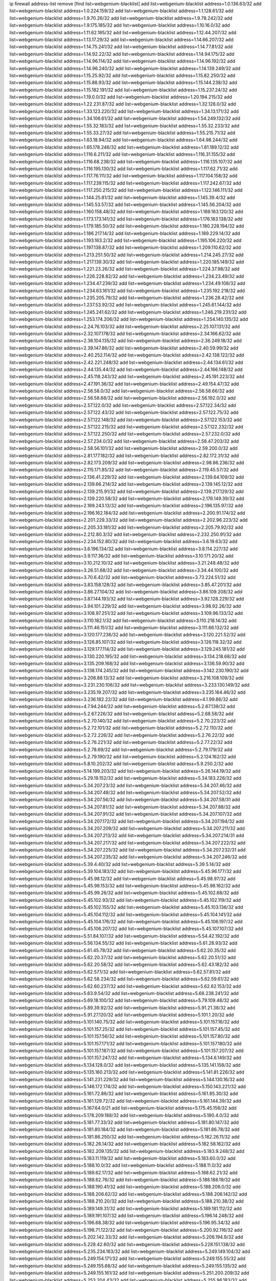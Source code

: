 ip firewall address-list
remove [find list=webgenium-blacklist]
add list=webgenium-blacklist address=1.0.136.63/32
add list=webgenium-blacklist address=1.0.224.159/32
add list=webgenium-blacklist address=1.1.128.61/32
add list=webgenium-blacklist address=1.9.70.26/32
add list=webgenium-blacklist address=1.9.78.242/32
add list=webgenium-blacklist address=1.9.175.185/32
add list=webgenium-blacklist address=1.10.16.0/32
add list=webgenium-blacklist address=1.11.62.185/32
add list=webgenium-blacklist address=1.12.44.207/32
add list=webgenium-blacklist address=1.13.17.29/32
add list=webgenium-blacklist address=1.14.66.207/32
add list=webgenium-blacklist address=1.14.75.241/32
add list=webgenium-blacklist address=1.14.77.81/32
add list=webgenium-blacklist address=1.14.92.22/32
add list=webgenium-blacklist address=1.14.94.175/32
add list=webgenium-blacklist address=1.14.96.114/32
add list=webgenium-blacklist address=1.14.96.192/32
add list=webgenium-blacklist address=1.14.96.240/32
add list=webgenium-blacklist address=1.14.139.249/32
add list=webgenium-blacklist address=1.15.25.92/32
add list=webgenium-blacklist address=1.15.82.250/32
add list=webgenium-blacklist address=1.15.88.93/32
add list=webgenium-blacklist address=1.15.144.238/32
add list=webgenium-blacklist address=1.15.182.191/32
add list=webgenium-blacklist address=1.15.237.24/32
add list=webgenium-blacklist address=1.19.0.0/32
add list=webgenium-blacklist address=1.20.194.215/32
add list=webgenium-blacklist address=1.22.231.87/32
add list=webgenium-blacklist address=1.32.128.0/32
add list=webgenium-blacklist address=1.33.123.220/32
add list=webgenium-blacklist address=1.34.13.171/32
add list=webgenium-blacklist address=1.34.106.61/32
add list=webgenium-blacklist address=1.54.249.132/32
add list=webgenium-blacklist address=1.55.32.183/32
add list=webgenium-blacklist address=1.55.32.233/32
add list=webgenium-blacklist address=1.55.33.27/32
add list=webgenium-blacklist address=1.55.215.71/32
add list=webgenium-blacklist address=1.63.18.94/32
add list=webgenium-blacklist address=1.64.98.244/32
add list=webgenium-blacklist address=1.65.178.246/32
add list=webgenium-blacklist address=1.81.189.12/32
add list=webgenium-blacklist address=1.116.6.211/32
add list=webgenium-blacklist address=1.116.31.155/32
add list=webgenium-blacklist address=1.116.68.238/32
add list=webgenium-blacklist address=1.116.135.107/32
add list=webgenium-blacklist address=1.116.195.130/32
add list=webgenium-blacklist address=1.117.62.71/32
add list=webgenium-blacklist address=1.117.76.111/32
add list=webgenium-blacklist address=1.117.104.158/32
add list=webgenium-blacklist address=1.117.239.115/32
add list=webgenium-blacklist address=1.117.242.67/32
add list=webgenium-blacklist address=1.117.250.215/32
add list=webgenium-blacklist address=1.122.146.111/32
add list=webgenium-blacklist address=1.144.25.81/32
add list=webgenium-blacklist address=1.145.39.4/32
add list=webgenium-blacklist address=1.145.53.57/32
add list=webgenium-blacklist address=1.145.56.204/32
add list=webgenium-blacklist address=1.160.158.48/32
add list=webgenium-blacklist address=1.169.163.120/32
add list=webgenium-blacklist address=1.173.173.141/32
add list=webgenium-blacklist address=1.176.183.138/32
add list=webgenium-blacklist address=1.179.185.50/32
add list=webgenium-blacklist address=1.180.228.194/32
add list=webgenium-blacklist address=1.186.217.14/32
add list=webgenium-blacklist address=1.189.229.14/32
add list=webgenium-blacklist address=1.193.163.2/32
add list=webgenium-blacklist address=1.195.106.220/32
add list=webgenium-blacklist address=1.197.138.87/32
add list=webgenium-blacklist address=1.209.110.62/32
add list=webgenium-blacklist address=1.213.251.50/32
add list=webgenium-blacklist address=1.214.245.27/32
add list=webgenium-blacklist address=1.217.139.30/32
add list=webgenium-blacklist address=1.220.185.149/32
add list=webgenium-blacklist address=1.221.23.26/32
add list=webgenium-blacklist address=1.224.37.98/32
add list=webgenium-blacklist address=1.226.228.82/32
add list=webgenium-blacklist address=1.234.23.49/32
add list=webgenium-blacklist address=1.234.47.239/32
add list=webgenium-blacklist address=1.234.49.108/32
add list=webgenium-blacklist address=1.234.63.161/32
add list=webgenium-blacklist address=1.235.192.218/32
add list=webgenium-blacklist address=1.235.205.79/32
add list=webgenium-blacklist address=1.236.28.42/32
add list=webgenium-blacklist address=1.237.53.92/32
add list=webgenium-blacklist address=1.245.61.144/32
add list=webgenium-blacklist address=1.245.241.62/32
add list=webgenium-blacklist address=1.246.219.231/32
add list=webgenium-blacklist address=1.253.174.206/32
add list=webgenium-blacklist address=1.254.140.135/32
add list=webgenium-blacklist address=2.24.76.103/32
add list=webgenium-blacklist address=2.25.107.131/32
add list=webgenium-blacklist address=2.32.107.178/32
add list=webgenium-blacklist address=2.34.166.62/32
add list=webgenium-blacklist address=2.36.104.135/32
add list=webgenium-blacklist address=2.36.249.18/32
add list=webgenium-blacklist address=2.39.147.86/32
add list=webgenium-blacklist address=2.40.59.99/32
add list=webgenium-blacklist address=2.40.252.114/32
add list=webgenium-blacklist address=2.42.138.122/32
add list=webgenium-blacklist address=2.42.221.248/32
add list=webgenium-blacklist address=2.44.134.61/32
add list=webgenium-blacklist address=2.44.135.44/32
add list=webgenium-blacklist address=2.44.166.148/32
add list=webgenium-blacklist address=2.45.118.243/32
add list=webgenium-blacklist address=2.45.191.223/32
add list=webgenium-blacklist address=2.47.191.36/32
add list=webgenium-blacklist address=2.49.154.47/32
add list=webgenium-blacklist address=2.56.58.0/32
add list=webgenium-blacklist address=2.56.58.66/32
add list=webgenium-blacklist address=2.56.58.68/32
add list=webgenium-blacklist address=2.56.192.0/32
add list=webgenium-blacklist address=2.57.122.0/32
add list=webgenium-blacklist address=2.57.122.34/32
add list=webgenium-blacklist address=2.57.122.43/32
add list=webgenium-blacklist address=2.57.122.75/32
add list=webgenium-blacklist address=2.57.122.148/32
add list=webgenium-blacklist address=2.57.122.153/32
add list=webgenium-blacklist address=2.57.122.215/32
add list=webgenium-blacklist address=2.57.122.232/32
add list=webgenium-blacklist address=2.57.122.250/32
add list=webgenium-blacklist address=2.57.232.0/32
add list=webgenium-blacklist address=2.57.234.0/32
add list=webgenium-blacklist address=2.58.47.203/32
add list=webgenium-blacklist address=2.58.56.101/32
add list=webgenium-blacklist address=2.59.200.0/32
add list=webgenium-blacklist address=2.81.177.182/32
add list=webgenium-blacklist address=2.82.172.31/32
add list=webgenium-blacklist address=2.82.173.209/32
add list=webgenium-blacklist address=2.98.86.236/32
add list=webgenium-blacklist address=2.115.171.85/32
add list=webgenium-blacklist address=2.119.45.57/32
add list=webgenium-blacklist address=2.136.41.229/32
add list=webgenium-blacklist address=2.139.64.109/32
add list=webgenium-blacklist address=2.139.66.214/32
add list=webgenium-blacklist address=2.139.145.12/32
add list=webgenium-blacklist address=2.139.215.91/32
add list=webgenium-blacklist address=2.139.217.129/32
add list=webgenium-blacklist address=2.139.220.58/32
add list=webgenium-blacklist address=2.176.149.39/32
add list=webgenium-blacklist address=2.189.243.13/32
add list=webgenium-blacklist address=2.196.135.97/32
add list=webgenium-blacklist address=2.196.162.184/32
add list=webgenium-blacklist address=2.200.91.174/32
add list=webgenium-blacklist address=2.201.229.33/32
add list=webgenium-blacklist address=2.202.96.223/32
add list=webgenium-blacklist address=2.205.33.181/32
add list=webgenium-blacklist address=2.205.79.92/32
add list=webgenium-blacklist address=2.212.80.3/32
add list=webgenium-blacklist address=2.232.250.91/32
add list=webgenium-blacklist address=2.234.152.80/32
add list=webgenium-blacklist address=3.6.19.63/32
add list=webgenium-blacklist address=3.6.196.134/32
add list=webgenium-blacklist address=3.8.114.227/32
add list=webgenium-blacklist address=3.9.117.36/32
add list=webgenium-blacklist address=3.10.171.20/32
add list=webgenium-blacklist address=3.10.212.10/32
add list=webgenium-blacklist address=3.21.248.48/32
add list=webgenium-blacklist address=3.26.51.68/32
add list=webgenium-blacklist address=3.34.44.100/32
add list=webgenium-blacklist address=3.70.6.42/32
add list=webgenium-blacklist address=3.73.224.51/32
add list=webgenium-blacklist address=3.83.158.128/32
add list=webgenium-blacklist address=3.85.47.201/32
add list=webgenium-blacklist address=3.86.27.104/32
add list=webgenium-blacklist address=3.86.109.208/32
add list=webgenium-blacklist address=3.87.144.193/32
add list=webgenium-blacklist address=3.92.128.229/32
add list=webgenium-blacklist address=3.94.101.229/32
add list=webgenium-blacklist address=3.98.92.26/32
add list=webgenium-blacklist address=3.108.97.251/32
add list=webgenium-blacklist address=3.109.96.133/32
add list=webgenium-blacklist address=3.110.182.1/32
add list=webgenium-blacklist address=3.110.218.14/32
add list=webgenium-blacklist address=3.111.46.151/32
add list=webgenium-blacklist address=3.111.66.132/32
add list=webgenium-blacklist address=3.120.177.236/32
add list=webgenium-blacklist address=3.120.221.52/32
add list=webgenium-blacklist address=3.126.85.107/32
add list=webgenium-blacklist address=3.126.118.32/32
add list=webgenium-blacklist address=3.129.177.114/32
add list=webgenium-blacklist address=3.129.245.181/32
add list=webgenium-blacklist address=3.130.220.195/32
add list=webgenium-blacklist address=3.134.218.68/32
add list=webgenium-blacklist address=3.135.209.168/32
add list=webgenium-blacklist address=3.136.59.90/32
add list=webgenium-blacklist address=3.138.174.245/32
add list=webgenium-blacklist address=3.142.230.190/32
add list=webgenium-blacklist address=3.208.88.13/32
add list=webgenium-blacklist address=3.216.108.109/32
add list=webgenium-blacklist address=3.231.230.106/32
add list=webgenium-blacklist address=3.233.130.149/32
add list=webgenium-blacklist address=3.235.19.207/32
add list=webgenium-blacklist address=3.235.164.46/32
add list=webgenium-blacklist address=3.236.182.22/32
add list=webgenium-blacklist address=4.1.99.86/32
add list=webgenium-blacklist address=4.7.94.244/32
add list=webgenium-blacklist address=5.2.67.139/32
add list=webgenium-blacklist address=5.2.67.226/32
add list=webgenium-blacklist address=5.2.68.58/32
add list=webgenium-blacklist address=5.2.70.140/32
add list=webgenium-blacklist address=5.2.70.223/32
add list=webgenium-blacklist address=5.2.72.101/32
add list=webgenium-blacklist address=5.2.72.110/32
add list=webgenium-blacklist address=5.2.72.226/32
add list=webgenium-blacklist address=5.2.76.22/32
add list=webgenium-blacklist address=5.2.76.221/32
add list=webgenium-blacklist address=5.2.77.22/32
add list=webgenium-blacklist address=5.2.78.69/32
add list=webgenium-blacklist address=5.2.79.179/32
add list=webgenium-blacklist address=5.2.79.190/32
add list=webgenium-blacklist address=5.2.124.162/32
add list=webgenium-blacklist address=5.8.10.202/32
add list=webgenium-blacklist address=5.9.250.2/32
add list=webgenium-blacklist address=5.14.199.203/32
add list=webgenium-blacklist address=5.26.144.19/32
add list=webgenium-blacklist address=5.29.19.152/32
add list=webgenium-blacklist address=5.34.183.226/32
add list=webgenium-blacklist address=5.34.207.23/32
add list=webgenium-blacklist address=5.34.207.46/32
add list=webgenium-blacklist address=5.34.207.48/32
add list=webgenium-blacklist address=5.34.207.52/32
add list=webgenium-blacklist address=5.34.207.56/32
add list=webgenium-blacklist address=5.34.207.58/31
add list=webgenium-blacklist address=5.34.207.81/32
add list=webgenium-blacklist address=5.34.207.88/32
add list=webgenium-blacklist address=5.34.207.91/32
add list=webgenium-blacklist address=5.34.207.107/32
add list=webgenium-blacklist address=5.34.207.172/32
add list=webgenium-blacklist address=5.34.207.194/32
add list=webgenium-blacklist address=5.34.207.209/32
add list=webgenium-blacklist address=5.34.207.211/32
add list=webgenium-blacklist address=5.34.207.213/32
add list=webgenium-blacklist address=5.34.207.214/31
add list=webgenium-blacklist address=5.34.207.217/32
add list=webgenium-blacklist address=5.34.207.222/32
add list=webgenium-blacklist address=5.34.207.225/32
add list=webgenium-blacklist address=5.34.207.232/31
add list=webgenium-blacklist address=5.34.207.235/32
add list=webgenium-blacklist address=5.34.207.246/32
add list=webgenium-blacklist address=5.39.4.40/32
add list=webgenium-blacklist address=5.39.5.14/32
add list=webgenium-blacklist address=5.39.104.183/32
add list=webgenium-blacklist address=5.45.96.177/32
add list=webgenium-blacklist address=5.45.98.12/32
add list=webgenium-blacklist address=5.45.98.97/32
add list=webgenium-blacklist address=5.45.98.153/32
add list=webgenium-blacklist address=5.45.98.162/32
add list=webgenium-blacklist address=5.45.99.26/32
add list=webgenium-blacklist address=5.45.102.68/32
add list=webgenium-blacklist address=5.45.102.93/32
add list=webgenium-blacklist address=5.45.102.119/32
add list=webgenium-blacklist address=5.45.102.155/32
add list=webgenium-blacklist address=5.45.103.136/32
add list=webgenium-blacklist address=5.45.104.112/32
add list=webgenium-blacklist address=5.45.104.141/32
add list=webgenium-blacklist address=5.45.104.176/32
add list=webgenium-blacklist address=5.45.106.197/32
add list=webgenium-blacklist address=5.45.106.207/32
add list=webgenium-blacklist address=5.45.107.107/32
add list=webgenium-blacklist address=5.51.84.107/32
add list=webgenium-blacklist address=5.54.42.192/32
add list=webgenium-blacklist address=5.56.134.55/32
add list=webgenium-blacklist address=5.61.28.93/32
add list=webgenium-blacklist address=5.61.45.78/32
add list=webgenium-blacklist address=5.62.20.35/32
add list=webgenium-blacklist address=5.62.20.37/32
add list=webgenium-blacklist address=5.62.20.51/32
add list=webgenium-blacklist address=5.62.20.58/32
add list=webgenium-blacklist address=5.62.43.182/32
add list=webgenium-blacklist address=5.62.57.1/32
add list=webgenium-blacklist address=5.62.57.81/32
add list=webgenium-blacklist address=5.62.58.234/32
add list=webgenium-blacklist address=5.62.59.61/32
add list=webgenium-blacklist address=5.62.60.237/32
add list=webgenium-blacklist address=5.62.62.153/32
add list=webgenium-blacklist address=5.63.9.54/32
add list=webgenium-blacklist address=5.68.238.241/32
add list=webgenium-blacklist address=5.69.18.100/32
add list=webgenium-blacklist address=5.79.109.48/32
add list=webgenium-blacklist address=5.89.39.92/32
add list=webgenium-blacklist address=5.91.21.38/32
add list=webgenium-blacklist address=5.91.27.120/32
add list=webgenium-blacklist address=5.101.1.20/32
add list=webgenium-blacklist address=5.101.140.75/32
add list=webgenium-blacklist address=5.101.157.16/32
add list=webgenium-blacklist address=5.101.157.25/32
add list=webgenium-blacklist address=5.101.157.45/32
add list=webgenium-blacklist address=5.101.157.56/32
add list=webgenium-blacklist address=5.101.157.80/32
add list=webgenium-blacklist address=5.101.157.171/32
add list=webgenium-blacklist address=5.101.157.180/32
add list=webgenium-blacklist address=5.101.157.187/32
add list=webgenium-blacklist address=5.101.157.207/32
add list=webgenium-blacklist address=5.101.157.247/32
add list=webgenium-blacklist address=5.134.6.149/32
add list=webgenium-blacklist address=5.134.128.0/32
add list=webgenium-blacklist address=5.135.141.158/32
add list=webgenium-blacklist address=5.135.160.213/32
add list=webgenium-blacklist address=5.141.81.226/32
add list=webgenium-blacklist address=5.141.231.229/32
add list=webgenium-blacklist address=5.144.130.16/32
add list=webgenium-blacklist address=5.146.172.174/32
add list=webgenium-blacklist address=5.150.143.221/32
add list=webgenium-blacklist address=5.161.72.86/32
add list=webgenium-blacklist address=5.161.85.30/32
add list=webgenium-blacklist address=5.161.129.72/32
add list=webgenium-blacklist address=5.161.144.39/32
add list=webgenium-blacklist address=5.167.64.0/21
add list=webgenium-blacklist address=5.175.45.158/32
add list=webgenium-blacklist address=5.178.209.188/32
add list=webgenium-blacklist address=5.180.4.0/32
add list=webgenium-blacklist address=5.181.77.33/32
add list=webgenium-blacklist address=5.181.80.147/32
add list=webgenium-blacklist address=5.181.80.184/32
add list=webgenium-blacklist address=5.181.86.78/32
add list=webgenium-blacklist address=5.181.86.250/32
add list=webgenium-blacklist address=5.182.26.11/32
add list=webgenium-blacklist address=5.182.26.14/32
add list=webgenium-blacklist address=5.182.58.162/32
add list=webgenium-blacklist address=5.182.209.135/32
add list=webgenium-blacklist address=5.183.9.248/32
add list=webgenium-blacklist address=5.183.11.119/32
add list=webgenium-blacklist address=5.183.60.0/32
add list=webgenium-blacklist address=5.188.10.0/32
add list=webgenium-blacklist address=5.188.11.0/32
add list=webgenium-blacklist address=5.188.62.17/32
add list=webgenium-blacklist address=5.188.62.21/32
add list=webgenium-blacklist address=5.188.62.76/32
add list=webgenium-blacklist address=5.188.188.19/32
add list=webgenium-blacklist address=5.188.190.41/32
add list=webgenium-blacklist address=5.188.206.0/32
add list=webgenium-blacklist address=5.188.206.62/32
add list=webgenium-blacklist address=5.188.206.142/32
add list=webgenium-blacklist address=5.188.210.20/32
add list=webgenium-blacklist address=5.188.210.38/32
add list=webgenium-blacklist address=5.189.149.31/32
add list=webgenium-blacklist address=5.189.181.112/32
add list=webgenium-blacklist address=5.189.191.107/32
add list=webgenium-blacklist address=5.196.14.248/32
add list=webgenium-blacklist address=5.196.68.38/32
add list=webgenium-blacklist address=5.196.95.34/32
add list=webgenium-blacklist address=5.198.71.122/32
add list=webgenium-blacklist address=5.200.92.116/32
add list=webgenium-blacklist address=5.202.142.33/32
add list=webgenium-blacklist address=5.206.194.9/32
add list=webgenium-blacklist address=5.228.42.60/32
add list=webgenium-blacklist address=5.228.151.138/32
add list=webgenium-blacklist address=5.235.234.163/32
add list=webgenium-blacklist address=5.249.149.104/32
add list=webgenium-blacklist address=5.249.154.171/32
add list=webgenium-blacklist address=5.249.155.55/32
add list=webgenium-blacklist address=5.249.155.68/32
add list=webgenium-blacklist address=5.249.155.135/32
add list=webgenium-blacklist address=5.249.155.161/32
add list=webgenium-blacklist address=5.251.200.209/32
add list=webgenium-blacklist address=5.253.204.43/32
add list=webgenium-blacklist address=5.255.96.183/32
add list=webgenium-blacklist address=5.255.96.245/32
add list=webgenium-blacklist address=5.255.97.133/32
add list=webgenium-blacklist address=5.255.97.134/32
add list=webgenium-blacklist address=5.255.97.170/32
add list=webgenium-blacklist address=5.255.97.221/32
add list=webgenium-blacklist address=5.255.98.23/32
add list=webgenium-blacklist address=5.255.98.151/32
add list=webgenium-blacklist address=5.255.98.156/32
add list=webgenium-blacklist address=5.255.98.231/32
add list=webgenium-blacklist address=5.255.99.5/32
add list=webgenium-blacklist address=5.255.99.48/32
add list=webgenium-blacklist address=5.255.99.74/32
add list=webgenium-blacklist address=5.255.99.124/32
add list=webgenium-blacklist address=5.255.99.147/32
add list=webgenium-blacklist address=5.255.99.205/32
add list=webgenium-blacklist address=5.255.100.219/32
add list=webgenium-blacklist address=5.255.100.245/32
add list=webgenium-blacklist address=5.255.101.10/32
add list=webgenium-blacklist address=5.255.101.131/32
add list=webgenium-blacklist address=5.255.102.182/32
add list=webgenium-blacklist address=5.255.103.51/32
add list=webgenium-blacklist address=5.255.103.52/32
add list=webgenium-blacklist address=5.255.103.55/32
add list=webgenium-blacklist address=5.255.103.188/32
add list=webgenium-blacklist address=5.255.103.190/32
add list=webgenium-blacklist address=5.255.103.235/32
add list=webgenium-blacklist address=5.255.104.14/32
add list=webgenium-blacklist address=8.3.121.117/32
add list=webgenium-blacklist address=8.21.11.100/32
add list=webgenium-blacklist address=8.38.172.97/32
add list=webgenium-blacklist address=8.45.41.103/32
add list=webgenium-blacklist address=8.134.50.79/32
add list=webgenium-blacklist address=8.208.95.198/32
add list=webgenium-blacklist address=8.209.245.231/32
add list=webgenium-blacklist address=8.210.70.189/32
add list=webgenium-blacklist address=8.210.155.49/32
add list=webgenium-blacklist address=8.210.174.93/32
add list=webgenium-blacklist address=8.210.217.33/32
add list=webgenium-blacklist address=8.210.232.130/32
add list=webgenium-blacklist address=8.211.6.253/32
add list=webgenium-blacklist address=8.212.182.197/32
add list=webgenium-blacklist address=8.213.17.47/32
add list=webgenium-blacklist address=8.213.129.130/32
add list=webgenium-blacklist address=8.213.131.34/32
add list=webgenium-blacklist address=8.215.28.162/32
add list=webgenium-blacklist address=8.215.39.71/32
add list=webgenium-blacklist address=8.215.45.9/32
add list=webgenium-blacklist address=8.215.71.59/32
add list=webgenium-blacklist address=8.215.71.161/32
add list=webgenium-blacklist address=8.215.73.19/32
add list=webgenium-blacklist address=8.215.79.13/32
add list=webgenium-blacklist address=8.218.143.243/32
add list=webgenium-blacklist address=8.219.60.252/32
add list=webgenium-blacklist address=8.219.104.238/32
add list=webgenium-blacklist address=8.219.117.248/32
add list=webgenium-blacklist address=8.219.122.150/32
add list=webgenium-blacklist address=8.242.22.186/32
add list=webgenium-blacklist address=12.29.205.28/32
add list=webgenium-blacklist address=12.45.81.2/32
add list=webgenium-blacklist address=12.88.204.226/32
add list=webgenium-blacklist address=12.89.61.82/32
add list=webgenium-blacklist address=12.171.207.202/32
add list=webgenium-blacklist address=12.173.254.230/32
add list=webgenium-blacklist address=12.236.65.90/32
add list=webgenium-blacklist address=12.248.16.254/32
add list=webgenium-blacklist address=13.40.27.223/32
add list=webgenium-blacklist address=13.51.59.109/32
add list=webgenium-blacklist address=13.52.255.7/32
add list=webgenium-blacklist address=13.57.253.143/32
add list=webgenium-blacklist address=13.65.16.18/32
add list=webgenium-blacklist address=13.66.131.233/32
add list=webgenium-blacklist address=13.66.154.230/32
add list=webgenium-blacklist address=13.67.201.190/32
add list=webgenium-blacklist address=13.67.221.136/32
add list=webgenium-blacklist address=13.69.78.176/32
add list=webgenium-blacklist address=13.70.39.68/32
add list=webgenium-blacklist address=13.71.46.226/32
add list=webgenium-blacklist address=13.72.86.172/32
add list=webgenium-blacklist address=13.72.228.119/32
add list=webgenium-blacklist address=13.74.46.65/32
add list=webgenium-blacklist address=13.75.73.231/32
add list=webgenium-blacklist address=13.76.100.48/32
add list=webgenium-blacklist address=13.76.164.123/32
add list=webgenium-blacklist address=13.77.174.169/32
add list=webgenium-blacklist address=13.79.122.130/32
add list=webgenium-blacklist address=13.80.3.239/32
add list=webgenium-blacklist address=13.80.7.122/32
add list=webgenium-blacklist address=13.80.156.77/32
add list=webgenium-blacklist address=13.81.254.185/32
add list=webgenium-blacklist address=13.82.51.214/32
add list=webgenium-blacklist address=13.82.145.72/32
add list=webgenium-blacklist address=13.83.41.0/32
add list=webgenium-blacklist address=13.87.204.143/32
add list=webgenium-blacklist address=13.92.199.139/32
add list=webgenium-blacklist address=13.94.189.202/32
add list=webgenium-blacklist address=13.125.143.115/32
add list=webgenium-blacklist address=13.125.232.63/32
add list=webgenium-blacklist address=13.126.36.87/32
add list=webgenium-blacklist address=13.126.254.135/32
add list=webgenium-blacklist address=13.209.105.48/32
add list=webgenium-blacklist address=13.229.65.44/32
add list=webgenium-blacklist address=13.231.139.55/32
add list=webgenium-blacklist address=13.231.240.39/32
add list=webgenium-blacklist address=13.232.58.41/32
add list=webgenium-blacklist address=13.232.95.241/32
add list=webgenium-blacklist address=13.232.168.10/32
add list=webgenium-blacklist address=13.233.36.226/32
add list=webgenium-blacklist address=13.233.161.112/32
add list=webgenium-blacklist address=13.234.37.172/32
add list=webgenium-blacklist address=13.234.239.187/32
add list=webgenium-blacklist address=13.235.131.41/32
add list=webgenium-blacklist address=13.236.151.117/32
add list=webgenium-blacklist address=13.250.53.134/32
add list=webgenium-blacklist address=14.0.136.127/32
add list=webgenium-blacklist address=14.0.136.130/32
add list=webgenium-blacklist address=14.5.12.34/32
add list=webgenium-blacklist address=14.5.175.163/32
add list=webgenium-blacklist address=14.18.68.250/32
add list=webgenium-blacklist address=14.18.116.10/32
add list=webgenium-blacklist address=14.23.94.106/32
add list=webgenium-blacklist address=14.29.173.29/32
add list=webgenium-blacklist address=14.29.173.146/32
add list=webgenium-blacklist address=14.29.175.111/32
add list=webgenium-blacklist address=14.29.178.243/32
add list=webgenium-blacklist address=14.29.186.111/32
add list=webgenium-blacklist address=14.29.191.18/32
add list=webgenium-blacklist address=14.29.200.186/32
add list=webgenium-blacklist address=14.29.205.104/32
add list=webgenium-blacklist address=14.29.211.161/32
add list=webgenium-blacklist address=14.29.211.220/32
add list=webgenium-blacklist address=14.29.215.243/32
add list=webgenium-blacklist address=14.29.217.108/32
add list=webgenium-blacklist address=14.29.222.175/32
add list=webgenium-blacklist address=14.29.229.15/32
add list=webgenium-blacklist address=14.29.230.110/32
add list=webgenium-blacklist address=14.29.237.242/32
add list=webgenium-blacklist address=14.29.238.115/32
add list=webgenium-blacklist address=14.29.238.135/32
add list=webgenium-blacklist address=14.29.240.185/32
add list=webgenium-blacklist address=14.29.240.225/32
add list=webgenium-blacklist address=14.29.243.4/32
add list=webgenium-blacklist address=14.29.245.99/32
add list=webgenium-blacklist address=14.29.247.201/32
add list=webgenium-blacklist address=14.32.0.111/32
add list=webgenium-blacklist address=14.32.245.238/32
add list=webgenium-blacklist address=14.34.16.142/32
add list=webgenium-blacklist address=14.37.220.94/32
add list=webgenium-blacklist address=14.37.220.200/32
add list=webgenium-blacklist address=14.39.23.47/32
add list=webgenium-blacklist address=14.40.76.101/32
add list=webgenium-blacklist address=14.42.43.11/32
add list=webgenium-blacklist address=14.42.191.63/32
add list=webgenium-blacklist address=14.46.19.94/32
add list=webgenium-blacklist address=14.47.57.72/32
add list=webgenium-blacklist address=14.50.131.36/32
add list=webgenium-blacklist address=14.51.14.47/32
add list=webgenium-blacklist address=14.52.249.27/32
add list=webgenium-blacklist address=14.54.22.11/32
add list=webgenium-blacklist address=14.55.195.141/32
add list=webgenium-blacklist address=14.57.88.82/32
add list=webgenium-blacklist address=14.63.59.146/32
add list=webgenium-blacklist address=14.63.162.98/32
add list=webgenium-blacklist address=14.63.164.59/32
add list=webgenium-blacklist address=14.63.203.207/32
add list=webgenium-blacklist address=14.63.212.60/32
add list=webgenium-blacklist address=14.63.213.72/32
add list=webgenium-blacklist address=14.97.69.254/32
add list=webgenium-blacklist address=14.97.235.91/32
add list=webgenium-blacklist address=14.98.54.222/32
add list=webgenium-blacklist address=14.98.73.66/32
add list=webgenium-blacklist address=14.98.73.70/32
add list=webgenium-blacklist address=14.99.4.82/32
add list=webgenium-blacklist address=14.99.60.13/32
add list=webgenium-blacklist address=14.99.99.254/32
add list=webgenium-blacklist address=14.99.176.210/32
add list=webgenium-blacklist address=14.99.191.51/32
add list=webgenium-blacklist address=14.99.199.106/32
add list=webgenium-blacklist address=14.101.210.162/32
add list=webgenium-blacklist address=14.102.74.99/32
add list=webgenium-blacklist address=14.102.114.150/32
add list=webgenium-blacklist address=14.102.123.130/32
add list=webgenium-blacklist address=14.111.125.120/32
add list=webgenium-blacklist address=14.116.150.240/32
add list=webgenium-blacklist address=14.116.155.143/32
add list=webgenium-blacklist address=14.116.155.166/32
add list=webgenium-blacklist address=14.116.156.134/32
add list=webgenium-blacklist address=14.116.156.162/32
add list=webgenium-blacklist address=14.116.199.176/32
add list=webgenium-blacklist address=14.116.206.243/32
add list=webgenium-blacklist address=14.116.207.31/32
add list=webgenium-blacklist address=14.116.219.104/32
add list=webgenium-blacklist address=14.116.222.132/32
add list=webgenium-blacklist address=14.120.127.58/32
add list=webgenium-blacklist address=14.136.49.186/32
add list=webgenium-blacklist address=14.139.58.152/32
add list=webgenium-blacklist address=14.140.95.157/32
add list=webgenium-blacklist address=14.140.108.138/32
add list=webgenium-blacklist address=14.141.155.22/32
add list=webgenium-blacklist address=14.141.155.198/32
add list=webgenium-blacklist address=14.143.137.18/32
add list=webgenium-blacklist address=14.143.150.66/32
add list=webgenium-blacklist address=14.143.150.68/32
add list=webgenium-blacklist address=14.157.15.6/32
add list=webgenium-blacklist address=14.157.105.40/32
add list=webgenium-blacklist address=14.160.54.166/32
add list=webgenium-blacklist address=14.161.27.163/32
add list=webgenium-blacklist address=14.161.35.88/32
add list=webgenium-blacklist address=14.161.50.120/32
add list=webgenium-blacklist address=14.163.55.117/32
add list=webgenium-blacklist address=14.164.235.9/32
add list=webgenium-blacklist address=14.168.83.174/32
add list=webgenium-blacklist address=14.170.154.13/32
add list=webgenium-blacklist address=14.171.198.230/32
add list=webgenium-blacklist address=14.176.231.113/32
add list=webgenium-blacklist address=14.187.156.144/32
add list=webgenium-blacklist address=14.198.168.140/32
add list=webgenium-blacklist address=14.199.107.35/32
add list=webgenium-blacklist address=14.203.199.212/32
add list=webgenium-blacklist address=14.204.145.108/32
add list=webgenium-blacklist address=14.204.180.152/32
add list=webgenium-blacklist address=14.207.49.6/32
add list=webgenium-blacklist address=14.207.84.21/32
add list=webgenium-blacklist address=14.207.137.164/32
add list=webgenium-blacklist address=14.213.138.134/32
add list=webgenium-blacklist address=14.213.151.117/32
add list=webgenium-blacklist address=14.215.44.31/32
add list=webgenium-blacklist address=14.215.45.79/32
add list=webgenium-blacklist address=14.215.46.116/32
add list=webgenium-blacklist address=14.221.5.162/32
add list=webgenium-blacklist address=14.224.169.32/32
add list=webgenium-blacklist address=14.225.7.42/32
add list=webgenium-blacklist address=14.225.17.9/32
add list=webgenium-blacklist address=14.225.198.182/32
add list=webgenium-blacklist address=14.225.238.214/32
add list=webgenium-blacklist address=14.225.253.43/32
add list=webgenium-blacklist address=14.225.254.199/32
add list=webgenium-blacklist address=14.225.255.14/32
add list=webgenium-blacklist address=14.226.21.203/32
add list=webgenium-blacklist address=14.229.158.0/32
add list=webgenium-blacklist address=14.229.159.170/32
add list=webgenium-blacklist address=14.232.243.150/31
add list=webgenium-blacklist address=14.237.64.140/32
add list=webgenium-blacklist address=14.241.75.17/32
add list=webgenium-blacklist address=14.241.100.188/32
add list=webgenium-blacklist address=14.241.180.184/32
add list=webgenium-blacklist address=15.160.110.193/32
add list=webgenium-blacklist address=15.206.89.25/32
add list=webgenium-blacklist address=15.206.111.210/32
add list=webgenium-blacklist address=15.206.149.24/32
add list=webgenium-blacklist address=15.206.174.123/32
add list=webgenium-blacklist address=15.207.80.151/32
add list=webgenium-blacklist address=15.207.186.77/32
add list=webgenium-blacklist address=15.229.18.115/32
add list=webgenium-blacklist address=15.235.15.122/32
add list=webgenium-blacklist address=15.235.38.166/32
add list=webgenium-blacklist address=15.235.61.218/32
add list=webgenium-blacklist address=15.235.83.34/32
add list=webgenium-blacklist address=15.235.168.187/32
add list=webgenium-blacklist address=18.116.52.132/32
add list=webgenium-blacklist address=18.117.197.71/32
add list=webgenium-blacklist address=18.118.235.21/32
add list=webgenium-blacklist address=18.135.15.104/32
add list=webgenium-blacklist address=18.136.249.219/32
add list=webgenium-blacklist address=18.138.242.77/32
add list=webgenium-blacklist address=18.139.228.5/32
add list=webgenium-blacklist address=18.170.225.12/32
add list=webgenium-blacklist address=18.202.114.60/32
add list=webgenium-blacklist address=18.205.160.151/32
add list=webgenium-blacklist address=18.219.134.196/32
add list=webgenium-blacklist address=18.228.157.212/32
add list=webgenium-blacklist address=18.231.6.19/32
add list=webgenium-blacklist address=18.236.235.131/32
add list=webgenium-blacklist address=18.237.126.119/32
add list=webgenium-blacklist address=20.0.27.220/32
add list=webgenium-blacklist address=20.2.89.114/32
add list=webgenium-blacklist address=20.2.209.55/32
add list=webgenium-blacklist address=20.13.169.27/32
add list=webgenium-blacklist address=20.14.87.87/32
add list=webgenium-blacklist address=20.14.97.122/32
add list=webgenium-blacklist address=20.21.144.207/32
add list=webgenium-blacklist address=20.24.99.203/32
add list=webgenium-blacklist address=20.24.192.145/32
add list=webgenium-blacklist address=20.25.38.254/32
add list=webgenium-blacklist address=20.25.116.7/32
add list=webgenium-blacklist address=20.26.195.162/32
add list=webgenium-blacklist address=20.27.34.22/32
add list=webgenium-blacklist address=20.28.146.237/32
add list=webgenium-blacklist address=20.28.177.186/32
add list=webgenium-blacklist address=20.29.25.7/32
add list=webgenium-blacklist address=20.31.84.195/32
add list=webgenium-blacklist address=20.36.182.53/32
add list=webgenium-blacklist address=20.39.35.112/32
add list=webgenium-blacklist address=20.39.241.10/32
add list=webgenium-blacklist address=20.39.248.10/32
add list=webgenium-blacklist address=20.40.73.192/32
add list=webgenium-blacklist address=20.41.75.59/32
add list=webgenium-blacklist address=20.41.113.24/32
add list=webgenium-blacklist address=20.44.152.59/32
add list=webgenium-blacklist address=20.47.126.48/32
add list=webgenium-blacklist address=20.52.4.92/32
add list=webgenium-blacklist address=20.54.73.159/32
add list=webgenium-blacklist address=20.57.113.125/32
add list=webgenium-blacklist address=20.58.60.157/32
add list=webgenium-blacklist address=20.63.43.195/32
add list=webgenium-blacklist address=20.63.178.241/32
add list=webgenium-blacklist address=20.65.85.205/32
add list=webgenium-blacklist address=20.70.152.170/32
add list=webgenium-blacklist address=20.74.84.182/32
add list=webgenium-blacklist address=20.74.176.136/32
add list=webgenium-blacklist address=20.74.238.4/32
add list=webgenium-blacklist address=20.74.238.71/32
add list=webgenium-blacklist address=20.74.243.73/32
add list=webgenium-blacklist address=20.83.147.176/32
add list=webgenium-blacklist address=20.84.90.26/32
add list=webgenium-blacklist address=20.85.225.213/32
add list=webgenium-blacklist address=20.85.227.89/32
add list=webgenium-blacklist address=20.85.231.74/32
add list=webgenium-blacklist address=20.86.163.43/32
add list=webgenium-blacklist address=20.87.8.78/32
add list=webgenium-blacklist address=20.87.29.96/32
add list=webgenium-blacklist address=20.89.48.208/32
add list=webgenium-blacklist address=20.89.95.191/32
add list=webgenium-blacklist address=20.90.178.217/32
add list=webgenium-blacklist address=20.91.136.82/32
add list=webgenium-blacklist address=20.91.212.97/32
add list=webgenium-blacklist address=20.91.214.19/32
add list=webgenium-blacklist address=20.91.219.70/32
add list=webgenium-blacklist address=20.91.221.85/32
add list=webgenium-blacklist address=20.92.94.177/32
add list=webgenium-blacklist address=20.92.106.247/32
add list=webgenium-blacklist address=20.94.74.40/32
add list=webgenium-blacklist address=20.101.101.40/32
add list=webgenium-blacklist address=20.102.68.120/32
add list=webgenium-blacklist address=20.102.113.59/32
add list=webgenium-blacklist address=20.103.252.86/32
add list=webgenium-blacklist address=20.104.91.36/32
add list=webgenium-blacklist address=20.104.137.186/32
add list=webgenium-blacklist address=20.106.97.141/32
add list=webgenium-blacklist address=20.106.160.34/32
add list=webgenium-blacklist address=20.111.41.200/32
add list=webgenium-blacklist address=20.111.61.109/32
add list=webgenium-blacklist address=20.113.87.82/32
add list=webgenium-blacklist address=20.113.147.10/32
add list=webgenium-blacklist address=20.113.186.155/32
add list=webgenium-blacklist address=20.115.143.48/32
add list=webgenium-blacklist address=20.116.107.255/32
add list=webgenium-blacklist address=20.117.93.168/32
add list=webgenium-blacklist address=20.117.188.81/32
add list=webgenium-blacklist address=20.120.4.10/32
add list=webgenium-blacklist address=20.121.136.193/32
add list=webgenium-blacklist address=20.121.139.73/32
add list=webgenium-blacklist address=20.121.195.243/32
add list=webgenium-blacklist address=20.122.16.119/32
add list=webgenium-blacklist address=20.122.67.76/32
add list=webgenium-blacklist address=20.123.49.138/32
add list=webgenium-blacklist address=20.124.122.83/32
add list=webgenium-blacklist address=20.125.124.9/32
add list=webgenium-blacklist address=20.126.8.45/32
add list=webgenium-blacklist address=20.126.49.50/32
add list=webgenium-blacklist address=20.126.126.43/32
add list=webgenium-blacklist address=20.127.103.110/32
add list=webgenium-blacklist address=20.127.156.93/32
add list=webgenium-blacklist address=20.127.196.60/32
add list=webgenium-blacklist address=20.127.243.153/32
add list=webgenium-blacklist address=20.150.214.253/32
add list=webgenium-blacklist address=20.163.15.88/32
add list=webgenium-blacklist address=20.163.80.110/32
add list=webgenium-blacklist address=20.163.121.129/32
add list=webgenium-blacklist address=20.168.45.83/32
add list=webgenium-blacklist address=20.168.102.77/32
add list=webgenium-blacklist address=20.168.122.205/32
add list=webgenium-blacklist address=20.187.78.220/32
add list=webgenium-blacklist address=20.187.88.167/32
add list=webgenium-blacklist address=20.187.96.119/32
add list=webgenium-blacklist address=20.187.102.91/32
add list=webgenium-blacklist address=20.193.247.177/32
add list=webgenium-blacklist address=20.194.60.135/32
add list=webgenium-blacklist address=20.194.156.117/32
add list=webgenium-blacklist address=20.195.167.40/32
add list=webgenium-blacklist address=20.195.214.120/32
add list=webgenium-blacklist address=20.195.224.231/32
add list=webgenium-blacklist address=20.196.207.134/32
add list=webgenium-blacklist address=20.197.3.90/32
add list=webgenium-blacklist address=20.197.183.204/32
add list=webgenium-blacklist address=20.197.190.244/32
add list=webgenium-blacklist address=20.197.224.164/32
add list=webgenium-blacklist address=20.198.66.189/32
add list=webgenium-blacklist address=20.198.109.140/32
add list=webgenium-blacklist address=20.198.178.75/32
add list=webgenium-blacklist address=20.199.122.63/32
add list=webgenium-blacklist address=20.200.210.143/32
add list=webgenium-blacklist address=20.203.182.35/32
add list=webgenium-blacklist address=20.204.26.205/32
add list=webgenium-blacklist address=20.204.83.108/32
add list=webgenium-blacklist address=20.204.106.198/32
add list=webgenium-blacklist address=20.204.136.93/32
add list=webgenium-blacklist address=20.205.9.176/32
add list=webgenium-blacklist address=20.205.123.34/32
add list=webgenium-blacklist address=20.206.121.17/32
add list=webgenium-blacklist address=20.208.42.26/32
add list=webgenium-blacklist address=20.212.61.4/32
add list=webgenium-blacklist address=20.213.249.103/32
add list=webgenium-blacklist address=20.214.145.67/32
add list=webgenium-blacklist address=20.214.160.160/32
add list=webgenium-blacklist address=20.214.205.109/32
add list=webgenium-blacklist address=20.214.244.148/32
add list=webgenium-blacklist address=20.214.246.133/32
add list=webgenium-blacklist address=20.216.17.201/32
add list=webgenium-blacklist address=20.216.137.174/32
add list=webgenium-blacklist address=20.219.18.5/32
add list=webgenium-blacklist address=20.223.193.242/32
add list=webgenium-blacklist address=20.224.226.157/32
add list=webgenium-blacklist address=20.226.1.90/32
add list=webgenium-blacklist address=20.226.49.141/32
add list=webgenium-blacklist address=20.226.54.129/32
add list=webgenium-blacklist address=20.226.60.24/32
add list=webgenium-blacklist address=20.226.71.136/32
add list=webgenium-blacklist address=20.226.73.177/32
add list=webgenium-blacklist address=20.226.112.67/32
add list=webgenium-blacklist address=20.228.142.26/32
add list=webgenium-blacklist address=20.228.150.123/32
add list=webgenium-blacklist address=20.228.182.192/32
add list=webgenium-blacklist address=20.228.201.118/32
add list=webgenium-blacklist address=20.228.209.161/32
add list=webgenium-blacklist address=20.229.79.224/32
add list=webgenium-blacklist address=20.229.189.11/32
add list=webgenium-blacklist address=20.230.106.212/32
add list=webgenium-blacklist address=20.230.177.106/32
add list=webgenium-blacklist address=20.231.230.1/32
add list=webgenium-blacklist address=20.232.30.249/32
add list=webgenium-blacklist address=20.234.22.221/32
add list=webgenium-blacklist address=20.235.65.172/32
add list=webgenium-blacklist address=20.235.65.232/32
add list=webgenium-blacklist address=20.235.67.161/32
add list=webgenium-blacklist address=20.236.62.37/32
add list=webgenium-blacklist address=20.239.25.191/32
add list=webgenium-blacklist address=20.239.48.51/32
add list=webgenium-blacklist address=20.239.55.204/32
add list=webgenium-blacklist address=20.239.69.124/32
add list=webgenium-blacklist address=20.240.48.198/32
add list=webgenium-blacklist address=20.244.19.138/32
add list=webgenium-blacklist address=20.249.0.204/32
add list=webgenium-blacklist address=20.249.12.244/32
add list=webgenium-blacklist address=20.249.17.88/32
add list=webgenium-blacklist address=20.253.202.156/32
add list=webgenium-blacklist address=20.254.94.138/32
add list=webgenium-blacklist address=20.254.152.58/32
add list=webgenium-blacklist address=20.254.152.94/32
add list=webgenium-blacklist address=23.25.130.154/32
add list=webgenium-blacklist address=23.81.234.23/32
add list=webgenium-blacklist address=23.83.131.114/32
add list=webgenium-blacklist address=23.83.226.139/32
add list=webgenium-blacklist address=23.83.239.130/32
add list=webgenium-blacklist address=23.88.33.108/32
add list=webgenium-blacklist address=23.90.160.141/32
add list=webgenium-blacklist address=23.90.160.146/32
add list=webgenium-blacklist address=23.94.56.185/32
add list=webgenium-blacklist address=23.94.100.176/32
add list=webgenium-blacklist address=23.94.194.115/32
add list=webgenium-blacklist address=23.94.194.177/32
add list=webgenium-blacklist address=23.94.203.167/32
add list=webgenium-blacklist address=23.94.207.178/32
add list=webgenium-blacklist address=23.94.208.212/32
add list=webgenium-blacklist address=23.95.90.184/32
add list=webgenium-blacklist address=23.95.115.90/32
add list=webgenium-blacklist address=23.95.164.237/32
add list=webgenium-blacklist address=23.96.83.144/32
add list=webgenium-blacklist address=23.97.177.188/32
add list=webgenium-blacklist address=23.97.205.210/32
add list=webgenium-blacklist address=23.101.27.213/32
add list=webgenium-blacklist address=23.101.210.178/32
add list=webgenium-blacklist address=23.105.134.162/32
add list=webgenium-blacklist address=23.105.203.131/32
add list=webgenium-blacklist address=23.105.204.216/32
add list=webgenium-blacklist address=23.105.217.33/32
add list=webgenium-blacklist address=23.105.223.5/32
add list=webgenium-blacklist address=23.106.35.134/32
add list=webgenium-blacklist address=23.106.157.202/32
add list=webgenium-blacklist address=23.111.102.139/32
add list=webgenium-blacklist address=23.111.102.140/32
add list=webgenium-blacklist address=23.111.102.176/32
add list=webgenium-blacklist address=23.111.102.178/32
add list=webgenium-blacklist address=23.123.122.169/32
add list=webgenium-blacklist address=23.123.122.170/32
add list=webgenium-blacklist address=23.124.121.5/32
add list=webgenium-blacklist address=23.128.248.10/31
add list=webgenium-blacklist address=23.128.248.12/30
add list=webgenium-blacklist address=23.128.248.16/28
add list=webgenium-blacklist address=23.128.248.32/27
add list=webgenium-blacklist address=23.128.248.64/27
add list=webgenium-blacklist address=23.128.248.96/29
add list=webgenium-blacklist address=23.128.248.104/30
add list=webgenium-blacklist address=23.128.248.108/31
add list=webgenium-blacklist address=23.128.248.200/29
add list=webgenium-blacklist address=23.128.248.208/28
add list=webgenium-blacklist address=23.128.248.224/30
add list=webgenium-blacklist address=23.128.248.228/31
add list=webgenium-blacklist address=23.128.248.230/32
add list=webgenium-blacklist address=23.129.64.130/31
add list=webgenium-blacklist address=23.129.64.132/30
add list=webgenium-blacklist address=23.129.64.136/29
add list=webgenium-blacklist address=23.129.64.144/30
add list=webgenium-blacklist address=23.129.64.148/31
add list=webgenium-blacklist address=23.129.64.250/32
add list=webgenium-blacklist address=23.133.8.3/32
add list=webgenium-blacklist address=23.137.249.28/32
add list=webgenium-blacklist address=23.137.249.143/32
add list=webgenium-blacklist address=23.137.249.146/32
add list=webgenium-blacklist address=23.137.249.240/32
add list=webgenium-blacklist address=23.154.177.2/31
add list=webgenium-blacklist address=23.154.177.4/30
add list=webgenium-blacklist address=23.154.177.8/30
add list=webgenium-blacklist address=23.154.177.12/31
add list=webgenium-blacklist address=23.160.193.100/32
add list=webgenium-blacklist address=23.183.192.188/32
add list=webgenium-blacklist address=23.184.48.9/32
add list=webgenium-blacklist address=23.184.48.56/32
add list=webgenium-blacklist address=23.184.48.72/32
add list=webgenium-blacklist address=23.184.48.143/32
add list=webgenium-blacklist address=23.184.48.148/32
add list=webgenium-blacklist address=23.184.48.209/32
add list=webgenium-blacklist address=23.184.48.238/32
add list=webgenium-blacklist address=23.224.36.103/32
add list=webgenium-blacklist address=23.224.49.30/32
add list=webgenium-blacklist address=23.224.61.110/32
add list=webgenium-blacklist address=23.224.97.145/32
add list=webgenium-blacklist address=23.224.98.74/32
add list=webgenium-blacklist address=23.224.98.194/32
add list=webgenium-blacklist address=23.224.121.241/32
add list=webgenium-blacklist address=23.225.191.6/32
add list=webgenium-blacklist address=23.227.169.42/32
add list=webgenium-blacklist address=23.239.26.187/32
add list=webgenium-blacklist address=23.239.29.159/32
add list=webgenium-blacklist address=23.247.33.61/32
add list=webgenium-blacklist address=23.247.57.181/32
add list=webgenium-blacklist address=23.247.57.182/32
add list=webgenium-blacklist address=23.247.57.184/30
add list=webgenium-blacklist address=23.247.57.188/31
add list=webgenium-blacklist address=24.7.229.201/32
add list=webgenium-blacklist address=24.9.49.182/32
add list=webgenium-blacklist address=24.20.208.34/32
add list=webgenium-blacklist address=24.23.182.155/32
add list=webgenium-blacklist address=24.30.67.77/32
add list=webgenium-blacklist address=24.52.57.133/32
add list=webgenium-blacklist address=24.54.153.4/32
add list=webgenium-blacklist address=24.62.135.19/32
add list=webgenium-blacklist address=24.63.51.246/32
add list=webgenium-blacklist address=24.77.24.75/32
add list=webgenium-blacklist address=24.80.154.11/32
add list=webgenium-blacklist address=24.92.177.65/32
add list=webgenium-blacklist address=24.94.7.176/32
add list=webgenium-blacklist address=24.97.253.246/32
add list=webgenium-blacklist address=24.101.162.195/32
add list=webgenium-blacklist address=24.102.141.198/32
add list=webgenium-blacklist address=24.115.181.200/32
add list=webgenium-blacklist address=24.130.89.182/32
add list=webgenium-blacklist address=24.137.16.0/32
add list=webgenium-blacklist address=24.142.183.126/32
add list=webgenium-blacklist address=24.143.121.93/32
add list=webgenium-blacklist address=24.143.126.100/32
add list=webgenium-blacklist address=24.143.127.200/31
add list=webgenium-blacklist address=24.143.127.228/32
add list=webgenium-blacklist address=24.152.36.28/32
add list=webgenium-blacklist address=24.170.208.0/32
add list=webgenium-blacklist address=24.172.172.2/32
add list=webgenium-blacklist address=24.182.52.19/32
add list=webgenium-blacklist address=24.190.235.226/32
add list=webgenium-blacklist address=24.194.231.208/32
add list=webgenium-blacklist address=24.197.53.234/32
add list=webgenium-blacklist address=24.205.197.65/32
add list=webgenium-blacklist address=24.218.231.49/32
add list=webgenium-blacklist address=24.233.0.0/32
add list=webgenium-blacklist address=24.236.0.0/32
add list=webgenium-blacklist address=24.248.229.74/32
add list=webgenium-blacklist address=27.0.12.29/32
add list=webgenium-blacklist address=27.1.253.142/32
add list=webgenium-blacklist address=27.5.24.214/32
add list=webgenium-blacklist address=27.34.243.202/32
add list=webgenium-blacklist address=27.41.243.99/32
add list=webgenium-blacklist address=27.45.10.215/32
add list=webgenium-blacklist address=27.50.54.39/32
add list=webgenium-blacklist address=27.50.54.88/32
add list=webgenium-blacklist address=27.54.93.70/32
add list=webgenium-blacklist address=27.71.207.190/32
add list=webgenium-blacklist address=27.71.232.95/32
add list=webgenium-blacklist address=27.71.238.138/32
add list=webgenium-blacklist address=27.71.238.208/32
add list=webgenium-blacklist address=27.72.41.155/32
add list=webgenium-blacklist address=27.72.41.165/32
add list=webgenium-blacklist address=27.72.41.166/32
add list=webgenium-blacklist address=27.72.41.172/32
add list=webgenium-blacklist address=27.72.46.90/32
add list=webgenium-blacklist address=27.72.46.112/32
add list=webgenium-blacklist address=27.72.47.160/32
add list=webgenium-blacklist address=27.72.47.194/32
add list=webgenium-blacklist address=27.72.47.204/32
add list=webgenium-blacklist address=27.72.47.206/32
add list=webgenium-blacklist address=27.72.81.194/32
add list=webgenium-blacklist address=27.72.149.169/32
add list=webgenium-blacklist address=27.74.254.115/32
add list=webgenium-blacklist address=27.111.44.196/32
add list=webgenium-blacklist address=27.112.32.0/32
add list=webgenium-blacklist address=27.113.33.52/32
add list=webgenium-blacklist address=27.113.101.168/32
add list=webgenium-blacklist address=27.115.41.174/32
add list=webgenium-blacklist address=27.115.50.114/32
add list=webgenium-blacklist address=27.115.97.106/32
add list=webgenium-blacklist address=27.115.124.70/32
add list=webgenium-blacklist address=27.118.16.220/32
add list=webgenium-blacklist address=27.118.22.221/32
add list=webgenium-blacklist address=27.124.5.12/32
add list=webgenium-blacklist address=27.124.5.108/32
add list=webgenium-blacklist address=27.125.130.217/32
add list=webgenium-blacklist address=27.126.160.0/32
add list=webgenium-blacklist address=27.128.159.101/32
add list=webgenium-blacklist address=27.146.0.0/32
add list=webgenium-blacklist address=27.147.184.46/32
add list=webgenium-blacklist address=27.147.235.138/32
add list=webgenium-blacklist address=27.150.190.96/32
add list=webgenium-blacklist address=27.151.53.98/32
add list=webgenium-blacklist address=27.158.214.96/32
add list=webgenium-blacklist address=27.189.251.86/32
add list=webgenium-blacklist address=27.191.152.98/32
add list=webgenium-blacklist address=27.223.98.206/32
add list=webgenium-blacklist address=27.254.46.67/32
add list=webgenium-blacklist address=27.254.82.232/32
add list=webgenium-blacklist address=27.254.121.166/32
add list=webgenium-blacklist address=27.254.137.144/32
add list=webgenium-blacklist address=27.254.149.199/32
add list=webgenium-blacklist address=27.254.159.123/32
add list=webgenium-blacklist address=27.255.75.198/32
add list=webgenium-blacklist address=31.0.242.133/32
add list=webgenium-blacklist address=31.3.91.99/32
add list=webgenium-blacklist address=31.3.152.155/32
add list=webgenium-blacklist address=31.7.66.148/32
add list=webgenium-blacklist address=31.8.64.8/32
add list=webgenium-blacklist address=31.10.152.70/32
add list=webgenium-blacklist address=31.11.36.185/32
add list=webgenium-blacklist address=31.11.36.235/32
add list=webgenium-blacklist address=31.14.65.0/32
add list=webgenium-blacklist address=31.22.109.21/32
add list=webgenium-blacklist address=31.24.10.71/32
add list=webgenium-blacklist address=31.24.148.37/32
add list=webgenium-blacklist address=31.24.155.180/32
add list=webgenium-blacklist address=31.24.159.204/32
add list=webgenium-blacklist address=31.27.35.138/32
add list=webgenium-blacklist address=31.28.11.111/32
add list=webgenium-blacklist address=31.36.38.166/32
add list=webgenium-blacklist address=31.39.214.106/32
add list=webgenium-blacklist address=31.42.177.60/32
add list=webgenium-blacklist address=31.43.191.0/32
add list=webgenium-blacklist address=31.43.191.142/32
add list=webgenium-blacklist address=31.46.240.217/32
add list=webgenium-blacklist address=31.46.248.22/32
add list=webgenium-blacklist address=31.47.192.98/32
add list=webgenium-blacklist address=31.111.107.71/32
add list=webgenium-blacklist address=31.121.55.210/32
add list=webgenium-blacklist address=31.125.126.244/32
add list=webgenium-blacklist address=31.133.0.182/32
add list=webgenium-blacklist address=31.133.58.53/32
add list=webgenium-blacklist address=31.147.204.160/32
add list=webgenium-blacklist address=31.154.185.118/32
add list=webgenium-blacklist address=31.156.67.185/32
add list=webgenium-blacklist address=31.167.6.15/32
add list=webgenium-blacklist address=31.171.154.166/32
add list=webgenium-blacklist address=31.172.67.60/32
add list=webgenium-blacklist address=31.172.80.147/32
add list=webgenium-blacklist address=31.177.71.11/32
add list=webgenium-blacklist address=31.177.95.228/32
add list=webgenium-blacklist address=31.184.242.14/32
add list=webgenium-blacklist address=31.184.253.135/32
add list=webgenium-blacklist address=31.186.48.216/32
add list=webgenium-blacklist address=31.187.72.39/32
add list=webgenium-blacklist address=31.194.129.34/32
add list=webgenium-blacklist address=31.198.27.98/32
add list=webgenium-blacklist address=31.202.97.15/32
add list=webgenium-blacklist address=31.208.235.233/32
add list=webgenium-blacklist address=31.208.246.86/32
add list=webgenium-blacklist address=31.208.246.221/32
add list=webgenium-blacklist address=31.209.49.18/32
add list=webgenium-blacklist address=31.210.20.0/32
add list=webgenium-blacklist address=31.210.22.175/32
add list=webgenium-blacklist address=31.210.22.182/32
add list=webgenium-blacklist address=31.210.66.35/32
add list=webgenium-blacklist address=31.214.252.33/32
add list=webgenium-blacklist address=31.216.62.146/32
add list=webgenium-blacklist address=31.220.59.91/32
add list=webgenium-blacklist address=31.222.174.143/32
add list=webgenium-blacklist address=31.223.84.247/32
add list=webgenium-blacklist address=32.140.28.18/32
add list=webgenium-blacklist address=32.142.249.242/32
add list=webgenium-blacklist address=32.212.128.24/32
add list=webgenium-blacklist address=34.64.215.4/32
add list=webgenium-blacklist address=34.64.218.102/32
add list=webgenium-blacklist address=34.65.192.75/32
add list=webgenium-blacklist address=34.67.126.85/32
add list=webgenium-blacklist address=34.69.39.31/32
add list=webgenium-blacklist address=34.69.148.77/32
add list=webgenium-blacklist address=34.70.38.122/32
add list=webgenium-blacklist address=34.75.200.157/32
add list=webgenium-blacklist address=34.76.96.55/32
add list=webgenium-blacklist address=34.78.6.216/32
add list=webgenium-blacklist address=34.78.205.135/32
add list=webgenium-blacklist address=34.79.206.104/32
add list=webgenium-blacklist address=34.80.217.216/32
add list=webgenium-blacklist address=34.81.69.1/32
add list=webgenium-blacklist address=34.81.176.251/32
add list=webgenium-blacklist address=34.87.252.245/32
add list=webgenium-blacklist address=34.89.123.20/32
add list=webgenium-blacklist address=34.91.0.68/32
add list=webgenium-blacklist address=34.91.106.237/32
add list=webgenium-blacklist address=34.92.18.55/32
add list=webgenium-blacklist address=34.92.176.182/32
add list=webgenium-blacklist address=34.92.220.10/32
add list=webgenium-blacklist address=34.93.196.224/32
add list=webgenium-blacklist address=34.93.204.90/32
add list=webgenium-blacklist address=34.94.24.87/32
add list=webgenium-blacklist address=34.94.63.92/32
add list=webgenium-blacklist address=34.100.234.1/32
add list=webgenium-blacklist address=34.100.239.202/32
add list=webgenium-blacklist address=34.101.49.144/32
add list=webgenium-blacklist address=34.101.115.42/32
add list=webgenium-blacklist address=34.101.147.203/32
add list=webgenium-blacklist address=34.101.150.10/32
add list=webgenium-blacklist address=34.102.23.246/32
add list=webgenium-blacklist address=34.105.17.129/32
add list=webgenium-blacklist address=34.106.9.22/32
add list=webgenium-blacklist address=34.106.9.247/32
add list=webgenium-blacklist address=34.118.26.151/32
add list=webgenium-blacklist address=34.121.185.95/32
add list=webgenium-blacklist address=34.122.200.247/32
add list=webgenium-blacklist address=34.122.245.237/32
add list=webgenium-blacklist address=34.124.178.150/32
add list=webgenium-blacklist address=34.125.32.207/32
add list=webgenium-blacklist address=34.125.36.61/32
add list=webgenium-blacklist address=34.125.50.168/32
add list=webgenium-blacklist address=34.125.113.24/32
add list=webgenium-blacklist address=34.125.158.101/32
add list=webgenium-blacklist address=34.125.158.175/32
add list=webgenium-blacklist address=34.126.71.110/32
add list=webgenium-blacklist address=34.126.78.62/32
add list=webgenium-blacklist address=34.126.99.9/32
add list=webgenium-blacklist address=34.133.218.250/32
add list=webgenium-blacklist address=34.134.161.50/32
add list=webgenium-blacklist address=34.135.32.238/32
add list=webgenium-blacklist address=34.136.129.43/32
add list=webgenium-blacklist address=34.145.53.31/32
add list=webgenium-blacklist address=34.151.215.28/32
add list=webgenium-blacklist address=34.151.255.227/32
add list=webgenium-blacklist address=34.159.119.108/32
add list=webgenium-blacklist address=34.168.156.12/32
add list=webgenium-blacklist address=34.168.184.21/32
add list=webgenium-blacklist address=34.168.207.49/32
add list=webgenium-blacklist address=34.168.216.42/32
add list=webgenium-blacklist address=34.168.233.137/32
add list=webgenium-blacklist address=34.172.131.247/32
add list=webgenium-blacklist address=34.173.150.94/32
add list=webgenium-blacklist address=34.195.56.192/32
add list=webgenium-blacklist address=34.207.145.215/32
add list=webgenium-blacklist address=34.213.50.138/32
add list=webgenium-blacklist address=34.219.48.193/32
add list=webgenium-blacklist address=34.220.249.15/32
add list=webgenium-blacklist address=34.221.77.169/32
add list=webgenium-blacklist address=34.222.242.50/32
add list=webgenium-blacklist address=34.223.83.77/32
add list=webgenium-blacklist address=34.224.51.123/32
add list=webgenium-blacklist address=34.232.243.200/32
add list=webgenium-blacklist address=34.235.193.163/32
add list=webgenium-blacklist address=34.243.8.143/32
add list=webgenium-blacklist address=34.254.226.126/32
add list=webgenium-blacklist address=35.86.215.22/32
add list=webgenium-blacklist address=35.90.6.30/32
add list=webgenium-blacklist address=35.90.178.7/32
add list=webgenium-blacklist address=35.92.200.255/32
add list=webgenium-blacklist address=35.134.216.139/32
add list=webgenium-blacklist address=35.162.191.186/32
add list=webgenium-blacklist address=35.165.93.207/32
add list=webgenium-blacklist address=35.171.179.168/32
add list=webgenium-blacklist address=35.176.251.50/32
add list=webgenium-blacklist address=35.178.96.112/32
add list=webgenium-blacklist address=35.183.12.73/32
add list=webgenium-blacklist address=35.184.62.5/32
add list=webgenium-blacklist address=35.184.104.252/32
add list=webgenium-blacklist address=35.186.145.141/32
add list=webgenium-blacklist address=35.187.58.136/32
add list=webgenium-blacklist address=35.187.255.250/32
add list=webgenium-blacklist address=35.192.83.37/32
add list=webgenium-blacklist address=35.193.197.89/32
add list=webgenium-blacklist address=35.198.227.22/32
add list=webgenium-blacklist address=35.199.65.102/32
add list=webgenium-blacklist address=35.199.73.100/32
add list=webgenium-blacklist address=35.199.93.228/32
add list=webgenium-blacklist address=35.199.95.142/32
add list=webgenium-blacklist address=35.199.97.42/32
add list=webgenium-blacklist address=35.199.146.114/32
add list=webgenium-blacklist address=35.200.141.182/32
add list=webgenium-blacklist address=35.202.200.207/32
add list=webgenium-blacklist address=35.203.75.101/32
add list=webgenium-blacklist address=35.203.106.116/32
add list=webgenium-blacklist address=35.204.72.77/32
add list=webgenium-blacklist address=35.205.118.1/32
add list=webgenium-blacklist address=35.209.160.244/32
add list=webgenium-blacklist address=35.210.132.198/32
add list=webgenium-blacklist address=35.216.73.53/32
add list=webgenium-blacklist address=35.219.62.194/32
add list=webgenium-blacklist address=35.219.98.224/32
add list=webgenium-blacklist address=35.220.130.94/32
add list=webgenium-blacklist address=35.220.165.229/32
add list=webgenium-blacklist address=35.220.229.69/32
add list=webgenium-blacklist address=35.221.82.156/32
add list=webgenium-blacklist address=35.221.143.234/32
add list=webgenium-blacklist address=35.222.227.227/32
add list=webgenium-blacklist address=35.223.246.35/32
add list=webgenium-blacklist address=35.224.2.98/32
add list=webgenium-blacklist address=35.225.94.95/32
add list=webgenium-blacklist address=35.225.199.134/32
add list=webgenium-blacklist address=35.230.36.24/32
add list=webgenium-blacklist address=35.236.14.147/32
add list=webgenium-blacklist address=35.236.69.182/32
add list=webgenium-blacklist address=35.236.69.208/32
add list=webgenium-blacklist address=35.236.76.154/32
add list=webgenium-blacklist address=35.236.113.122/32
add list=webgenium-blacklist address=35.236.113.155/32
add list=webgenium-blacklist address=35.236.126.159/32
add list=webgenium-blacklist address=35.237.244.47/32
add list=webgenium-blacklist address=35.240.137.176/32
add list=webgenium-blacklist address=35.244.25.124/32
add list=webgenium-blacklist address=35.246.83.56/32
add list=webgenium-blacklist address=35.247.184.181/32
add list=webgenium-blacklist address=35.247.220.198/32
add list=webgenium-blacklist address=36.0.8.0/32
add list=webgenium-blacklist address=36.2.219.161/32
add list=webgenium-blacklist address=36.7.189.6/32
add list=webgenium-blacklist address=36.26.229.216/32
add list=webgenium-blacklist address=36.35.151.150/32
add list=webgenium-blacklist address=36.37.48.0/32
add list=webgenium-blacklist address=36.37.124.100/32
add list=webgenium-blacklist address=36.56.100.28/32
add list=webgenium-blacklist address=36.57.64.122/32
add list=webgenium-blacklist address=36.57.64.244/32
add list=webgenium-blacklist address=36.57.88.151/32
add list=webgenium-blacklist address=36.57.244.71/32
add list=webgenium-blacklist address=36.57.250.202/32
add list=webgenium-blacklist address=36.66.151.17/32
add list=webgenium-blacklist address=36.66.188.183/32
add list=webgenium-blacklist address=36.66.195.234/32
add list=webgenium-blacklist address=36.66.243.115/32
add list=webgenium-blacklist address=36.67.197.52/32
add list=webgenium-blacklist address=36.68.217.35/32
add list=webgenium-blacklist address=36.80.48.9/32
add list=webgenium-blacklist address=36.81.40.95/32
add list=webgenium-blacklist address=36.82.106.238/32
add list=webgenium-blacklist address=36.89.238.235/32
add list=webgenium-blacklist address=36.90.58.91/32
add list=webgenium-blacklist address=36.90.90.83/32
add list=webgenium-blacklist address=36.90.131.215/32
add list=webgenium-blacklist address=36.90.228.187/32
add list=webgenium-blacklist address=36.91.27.142/32
add list=webgenium-blacklist address=36.91.119.221/32
add list=webgenium-blacklist address=36.91.166.34/32
add list=webgenium-blacklist address=36.92.1.7/32
add list=webgenium-blacklist address=36.92.143.137/32
add list=webgenium-blacklist address=36.92.166.178/32
add list=webgenium-blacklist address=36.93.7.178/32
add list=webgenium-blacklist address=36.93.122.18/32
add list=webgenium-blacklist address=36.93.142.204/32
add list=webgenium-blacklist address=36.94.49.235/32
add list=webgenium-blacklist address=36.94.95.210/32
add list=webgenium-blacklist address=36.95.55.131/32
add list=webgenium-blacklist address=36.97.144.36/32
add list=webgenium-blacklist address=36.99.192.209/32
add list=webgenium-blacklist address=36.103.240.241/32
add list=webgenium-blacklist address=36.103.241.251/32
add list=webgenium-blacklist address=36.106.106.193/32
add list=webgenium-blacklist address=36.108.172.220/32
add list=webgenium-blacklist address=36.110.42.155/32
add list=webgenium-blacklist address=36.110.228.254/32
add list=webgenium-blacklist address=36.116.0.0/32
add list=webgenium-blacklist address=36.119.0.0/32
add list=webgenium-blacklist address=36.133.17.93/32
add list=webgenium-blacklist address=36.133.58.140/32
add list=webgenium-blacklist address=36.134.33.242/32
add list=webgenium-blacklist address=36.134.69.145/32
add list=webgenium-blacklist address=36.137.6.198/32
add list=webgenium-blacklist address=36.137.6.204/32
add list=webgenium-blacklist address=36.137.6.206/32
add list=webgenium-blacklist address=36.137.6.209/32
add list=webgenium-blacklist address=36.137.6.215/32
add list=webgenium-blacklist address=36.137.6.229/32
add list=webgenium-blacklist address=36.137.6.230/32
add list=webgenium-blacklist address=36.137.6.234/32
add list=webgenium-blacklist address=36.137.6.243/32
add list=webgenium-blacklist address=36.137.157.218/32
add list=webgenium-blacklist address=36.137.235.122/32
add list=webgenium-blacklist address=36.138.74.124/32
add list=webgenium-blacklist address=36.139.8.201/32
add list=webgenium-blacklist address=36.139.29.247/32
add list=webgenium-blacklist address=36.142.176.211/32
add list=webgenium-blacklist address=36.150.60.24/32
add list=webgenium-blacklist address=36.152.131.30/32
add list=webgenium-blacklist address=36.152.219.164/32
add list=webgenium-blacklist address=36.153.118.90/32
add list=webgenium-blacklist address=36.154.71.181/32
add list=webgenium-blacklist address=36.154.248.181/32
add list=webgenium-blacklist address=36.156.145.28/32
add list=webgenium-blacklist address=36.170.93.52/32
add list=webgenium-blacklist address=36.226.110.146/32
add list=webgenium-blacklist address=36.227.172.13/32
add list=webgenium-blacklist address=36.227.212.138/32
add list=webgenium-blacklist address=36.227.212.197/32
add list=webgenium-blacklist address=36.227.224.178/32
add list=webgenium-blacklist address=36.227.238.209/32
add list=webgenium-blacklist address=36.232.51.90/32
add list=webgenium-blacklist address=36.233.202.11/32
add list=webgenium-blacklist address=36.233.243.5/32
add list=webgenium-blacklist address=36.248.12.38/32
add list=webgenium-blacklist address=36.249.162.237/32
add list=webgenium-blacklist address=36.255.8.153/32
add list=webgenium-blacklist address=37.0.15.232/32
add list=webgenium-blacklist address=37.0.15.245/32
add list=webgenium-blacklist address=37.0.15.246/32
add list=webgenium-blacklist address=37.5.254.75/32
add list=webgenium-blacklist address=37.11.202.64/32
add list=webgenium-blacklist address=37.19.223.34/32
add list=webgenium-blacklist address=37.19.223.37/32
add list=webgenium-blacklist address=37.19.223.233/32
add list=webgenium-blacklist address=37.23.151.164/32
add list=webgenium-blacklist address=37.25.85.235/32
add list=webgenium-blacklist address=37.25.86.225/32
add list=webgenium-blacklist address=37.28.190.46/32
add list=webgenium-blacklist address=37.32.28.250/32
add list=webgenium-blacklist address=37.32.29.20/32
add list=webgenium-blacklist address=37.32.29.145/32
add list=webgenium-blacklist address=37.46.115.45/32
add list=webgenium-blacklist address=37.46.115.54/32
add list=webgenium-blacklist address=37.46.128.180/32
add list=webgenium-blacklist address=37.46.134.157/32
add list=webgenium-blacklist address=37.46.134.198/32
add list=webgenium-blacklist address=37.46.227.42/32
add list=webgenium-blacklist address=37.48.102.20/32
add list=webgenium-blacklist address=37.48.120.196/32
add list=webgenium-blacklist address=37.57.147.113/32
add list=webgenium-blacklist address=37.59.38.90/32
add list=webgenium-blacklist address=37.59.225.234/32
add list=webgenium-blacklist address=37.63.2.99/32
add list=webgenium-blacklist address=37.63.18.137/32
add list=webgenium-blacklist address=37.65.15.4/32
add list=webgenium-blacklist address=37.75.123.3/32
add list=webgenium-blacklist address=37.97.247.144/32
add list=webgenium-blacklist address=37.99.195.71/32
add list=webgenium-blacklist address=37.103.151.184/32
add list=webgenium-blacklist address=37.110.24.205/32
add list=webgenium-blacklist address=37.110.25.185/32
add list=webgenium-blacklist address=37.115.145.159/32
add list=webgenium-blacklist address=37.116.206.113/32
add list=webgenium-blacklist address=37.120.144.231/32
add list=webgenium-blacklist address=37.120.155.179/32
add list=webgenium-blacklist address=37.120.156.234/32
add list=webgenium-blacklist address=37.120.165.225/32
add list=webgenium-blacklist address=37.120.165.232/32
add list=webgenium-blacklist address=37.120.185.151/32
add list=webgenium-blacklist address=37.120.185.177/32
add list=webgenium-blacklist address=37.120.186.208/32
add list=webgenium-blacklist address=37.120.187.161/32
add list=webgenium-blacklist address=37.120.190.134/32
add list=webgenium-blacklist address=37.120.210.211/32
add list=webgenium-blacklist address=37.120.210.219/32
add list=webgenium-blacklist address=37.120.218.78/32
add list=webgenium-blacklist address=37.120.218.90/32
add list=webgenium-blacklist address=37.120.218.120/32
add list=webgenium-blacklist address=37.120.232.141/32
add list=webgenium-blacklist address=37.120.234.81/32
add list=webgenium-blacklist address=37.120.244.155/32
add list=webgenium-blacklist address=37.123.163.58/32
add list=webgenium-blacklist address=37.133.202.166/32
add list=webgenium-blacklist address=37.139.1.197/32
add list=webgenium-blacklist address=37.139.4.138/32
add list=webgenium-blacklist address=37.139.15.214/32
add list=webgenium-blacklist address=37.139.129.14/31
add list=webgenium-blacklist address=37.139.129.72/32
add list=webgenium-blacklist address=37.139.129.83/32
add list=webgenium-blacklist address=37.139.129.112/32
add list=webgenium-blacklist address=37.139.129.184/32
add list=webgenium-blacklist address=37.139.129.196/32
add list=webgenium-blacklist address=37.139.129.203/32
add list=webgenium-blacklist address=37.139.129.215/32
add list=webgenium-blacklist address=37.139.129.229/32
add list=webgenium-blacklist address=37.153.92.205/32
add list=webgenium-blacklist address=37.156.64.0/32
add list=webgenium-blacklist address=37.156.146.163/32
add list=webgenium-blacklist address=37.156.173.0/32
add list=webgenium-blacklist address=37.159.240.182/32
add list=webgenium-blacklist address=37.182.79.169/32
add list=webgenium-blacklist address=37.187.96.183/32
add list=webgenium-blacklist address=37.187.123.50/32
add list=webgenium-blacklist address=37.187.146.134/32
add list=webgenium-blacklist address=37.189.251.210/32
add list=webgenium-blacklist address=37.191.93.1/32
add list=webgenium-blacklist address=37.193.112.180/32
add list=webgenium-blacklist address=37.204.142.183/32
add list=webgenium-blacklist address=37.205.10.218/32
add list=webgenium-blacklist address=37.220.36.240/32
add list=webgenium-blacklist address=37.221.182.68/32
add list=webgenium-blacklist address=37.221.182.146/32
add list=webgenium-blacklist address=37.221.207.194/32
add list=webgenium-blacklist address=37.228.70.151/32
add list=webgenium-blacklist address=37.228.129.5/32
add list=webgenium-blacklist address=37.228.129.24/32
add list=webgenium-blacklist address=37.228.129.109/32
add list=webgenium-blacklist address=37.228.129.133/32
add list=webgenium-blacklist address=37.230.113.65/32
add list=webgenium-blacklist address=37.230.139.44/32
add list=webgenium-blacklist address=37.230.211.45/32
add list=webgenium-blacklist address=37.251.155.50/32
add list=webgenium-blacklist address=37.251.155.62/32
add list=webgenium-blacklist address=37.252.254.33/32
add list=webgenium-blacklist address=37.252.255.135/32
add list=webgenium-blacklist address=38.10.246.40/32
add list=webgenium-blacklist address=38.10.246.204/32
add list=webgenium-blacklist address=38.17.48.23/32
add list=webgenium-blacklist address=38.25.9.68/32
add list=webgenium-blacklist address=38.25.11.185/32
add list=webgenium-blacklist address=38.25.15.190/32
add list=webgenium-blacklist address=38.27.135.204/32
add list=webgenium-blacklist address=38.42.67.195/32
add list=webgenium-blacklist address=38.44.89.255/32
add list=webgenium-blacklist address=38.44.93.78/32
add list=webgenium-blacklist address=38.44.93.138/32
add list=webgenium-blacklist address=38.44.93.181/32
add list=webgenium-blacklist address=38.44.94.167/32
add list=webgenium-blacklist address=38.65.139.222/32
add list=webgenium-blacklist address=38.66.88.78/32
add list=webgenium-blacklist address=38.70.11.110/32
add list=webgenium-blacklist address=38.72.132.138/32
add list=webgenium-blacklist address=38.83.78.212/32
add list=webgenium-blacklist address=38.88.127.14/32
add list=webgenium-blacklist address=38.99.24.4/32
add list=webgenium-blacklist address=38.101.201.164/32
add list=webgenium-blacklist address=38.107.221.148/32
add list=webgenium-blacklist address=38.125.205.43/32
add list=webgenium-blacklist address=38.132.111.218/32
add list=webgenium-blacklist address=38.146.70.61/32
add list=webgenium-blacklist address=38.146.70.237/32
add list=webgenium-blacklist address=38.147.44.6/32
add list=webgenium-blacklist address=38.242.137.237/32
add list=webgenium-blacklist address=38.242.151.122/32
add list=webgenium-blacklist address=38.242.156.100/32
add list=webgenium-blacklist address=39.65.80.161/32
add list=webgenium-blacklist address=39.86.81.31/32
add list=webgenium-blacklist address=39.91.166.21/32
add list=webgenium-blacklist address=39.91.166.103/32
add list=webgenium-blacklist address=39.91.166.193/32
add list=webgenium-blacklist address=39.96.26.68/32
add list=webgenium-blacklist address=39.98.125.116/32
add list=webgenium-blacklist address=39.98.207.234/32
add list=webgenium-blacklist address=39.99.237.209/32
add list=webgenium-blacklist address=39.102.84.179/32
add list=webgenium-blacklist address=39.103.139.6/32
add list=webgenium-blacklist address=39.103.149.131/32
add list=webgenium-blacklist address=39.103.169.109/32
add list=webgenium-blacklist address=39.103.238.46/32
add list=webgenium-blacklist address=39.104.85.137/32
add list=webgenium-blacklist address=39.107.64.156/32
add list=webgenium-blacklist address=39.108.210.52/32
add list=webgenium-blacklist address=39.108.224.10/32
add list=webgenium-blacklist address=39.109.112.229/32
add list=webgenium-blacklist address=39.109.113.139/32
add list=webgenium-blacklist address=39.109.114.28/32
add list=webgenium-blacklist address=39.109.115.194/32
add list=webgenium-blacklist address=39.109.116.78/32
add list=webgenium-blacklist address=39.109.127.242/32
add list=webgenium-blacklist address=39.118.192.135/32
add list=webgenium-blacklist address=39.120.59.234/32
add list=webgenium-blacklist address=39.120.132.14/32
add list=webgenium-blacklist address=39.129.9.180/32
add list=webgenium-blacklist address=39.129.54.66/32
add list=webgenium-blacklist address=39.129.122.91/32
add list=webgenium-blacklist address=39.152.44.59/32
add list=webgenium-blacklist address=39.155.166.34/32
add list=webgenium-blacklist address=39.155.174.10/32
add list=webgenium-blacklist address=39.165.101.235/32
add list=webgenium-blacklist address=39.171.69.55/32
add list=webgenium-blacklist address=39.172.74.31/32
add list=webgenium-blacklist address=39.185.235.28/32
add list=webgenium-blacklist address=39.187.82.251/32
add list=webgenium-blacklist address=40.67.168.165/32
add list=webgenium-blacklist address=40.68.90.206/32
add list=webgenium-blacklist address=40.69.46.240/32
add list=webgenium-blacklist address=40.69.172.120/32
add list=webgenium-blacklist address=40.70.0.187/32
add list=webgenium-blacklist address=40.75.92.48/32
add list=webgenium-blacklist address=40.76.98.114/32
add list=webgenium-blacklist address=40.76.197.234/32
add list=webgenium-blacklist address=40.77.104.142/32
add list=webgenium-blacklist address=40.77.127.180/32
add list=webgenium-blacklist address=40.81.244.251/32
add list=webgenium-blacklist address=40.84.16.183/32
add list=webgenium-blacklist address=40.85.90.154/32
add list=webgenium-blacklist address=40.86.224.232/32
add list=webgenium-blacklist address=40.87.17.163/32
add list=webgenium-blacklist address=40.88.35.229/32
add list=webgenium-blacklist address=40.89.151.47/32
add list=webgenium-blacklist address=40.89.171.187/32
add list=webgenium-blacklist address=40.89.185.201/32
add list=webgenium-blacklist address=40.89.188.99/32
add list=webgenium-blacklist address=40.89.190.3/32
add list=webgenium-blacklist address=40.114.69.14/32
add list=webgenium-blacklist address=40.114.71.160/32
add list=webgenium-blacklist address=40.115.18.231/32
add list=webgenium-blacklist address=40.115.72.209/32
add list=webgenium-blacklist address=40.118.226.96/32
add list=webgenium-blacklist address=40.121.148.189/32
add list=webgenium-blacklist address=40.122.125.36/32
add list=webgenium-blacklist address=40.125.64.191/32
add list=webgenium-blacklist address=40.127.173.225/32
add list=webgenium-blacklist address=41.33.13.26/32
add list=webgenium-blacklist address=41.59.82.183/32
add list=webgenium-blacklist address=41.59.100.34/32
add list=webgenium-blacklist address=41.60.77.81/32
add list=webgenium-blacklist address=41.60.96.206/32
add list=webgenium-blacklist address=41.60.234.108/32
add list=webgenium-blacklist address=41.60.236.6/32
add list=webgenium-blacklist address=41.60.236.172/32
add list=webgenium-blacklist address=41.63.0.132/32
add list=webgenium-blacklist address=41.63.0.245/32
add list=webgenium-blacklist address=41.65.149.168/32
add list=webgenium-blacklist address=41.66.222.4/32
add list=webgenium-blacklist address=41.68.130.163/32
add list=webgenium-blacklist address=41.72.0.0/32
add list=webgenium-blacklist address=41.72.105.171/32
add list=webgenium-blacklist address=41.72.219.102/32
add list=webgenium-blacklist address=41.73.105.24/32
add list=webgenium-blacklist address=41.73.213.68/32
add list=webgenium-blacklist address=41.73.252.229/32
add list=webgenium-blacklist address=41.76.175.89/32
add list=webgenium-blacklist address=41.77.11.130/32
add list=webgenium-blacklist address=41.77.137.114/32
add list=webgenium-blacklist address=41.77.138.170/32
add list=webgenium-blacklist address=41.77.186.96/32
add list=webgenium-blacklist address=41.78.76.190/32
add list=webgenium-blacklist address=41.79.219.142/32
add list=webgenium-blacklist address=41.79.235.35/32
add list=webgenium-blacklist address=41.82.50.222/32
add list=webgenium-blacklist address=41.82.208.182/32
add list=webgenium-blacklist address=41.83.39.88/32
add list=webgenium-blacklist address=41.86.17.229/32
add list=webgenium-blacklist address=41.90.160.227/32
add list=webgenium-blacklist address=41.93.33.2/32
add list=webgenium-blacklist address=41.93.49.4/31
add list=webgenium-blacklist address=41.93.82.7/32
add list=webgenium-blacklist address=41.94.88.46/32
add list=webgenium-blacklist address=41.94.88.60/32
add list=webgenium-blacklist address=41.110.181.142/32
add list=webgenium-blacklist address=41.112.80.242/32
add list=webgenium-blacklist address=41.129.106.43/32
add list=webgenium-blacklist address=41.130.160.50/32
add list=webgenium-blacklist address=41.138.54.13/32
add list=webgenium-blacklist address=41.139.11.187/32
add list=webgenium-blacklist address=41.140.211.29/32
add list=webgenium-blacklist address=41.143.61.102/32
add list=webgenium-blacklist address=41.158.249.227/32
add list=webgenium-blacklist address=41.170.13.250/32
add list=webgenium-blacklist address=41.174.126.94/32
add list=webgenium-blacklist address=41.175.155.78/32
add list=webgenium-blacklist address=41.182.186.121/32
add list=webgenium-blacklist address=41.185.26.240/32
add list=webgenium-blacklist address=41.191.116.18/32
add list=webgenium-blacklist address=41.202.166.151/32
add list=webgenium-blacklist address=41.207.252.122/32
add list=webgenium-blacklist address=41.209.43.93/32
add list=webgenium-blacklist address=41.214.134.202/32
add list=webgenium-blacklist address=41.215.241.146/32
add list=webgenium-blacklist address=41.215.242.42/32
add list=webgenium-blacklist address=41.216.182.228/32
add list=webgenium-blacklist address=41.216.184.181/32
add list=webgenium-blacklist address=41.216.229.181/32
add list=webgenium-blacklist address=41.222.248.205/32
add list=webgenium-blacklist address=41.223.142.211/32
add list=webgenium-blacklist address=41.227.27.129/32
add list=webgenium-blacklist address=41.237.173.157/32
add list=webgenium-blacklist address=42.0.32.0/32
add list=webgenium-blacklist address=42.1.94.1/32
add list=webgenium-blacklist address=42.1.128.0/32
add list=webgenium-blacklist address=42.48.132.22/31
add list=webgenium-blacklist address=42.51.180.45/32
add list=webgenium-blacklist address=42.92.63.27/32
add list=webgenium-blacklist address=42.96.0.0/32
add list=webgenium-blacklist address=42.98.119.197/32
add list=webgenium-blacklist address=42.112.17.19/32
add list=webgenium-blacklist address=42.116.10.220/32
add list=webgenium-blacklist address=42.117.5.13/32
add list=webgenium-blacklist address=42.117.9.117/32
add list=webgenium-blacklist address=42.118.242.189/32
add list=webgenium-blacklist address=42.119.111.155/32
add list=webgenium-blacklist address=42.120.19.94/32
add list=webgenium-blacklist address=42.128.0.0/32
add list=webgenium-blacklist address=42.157.194.242/32
add list=webgenium-blacklist address=42.160.0.0/32
add list=webgenium-blacklist address=42.191.124.112/32
add list=webgenium-blacklist address=42.192.20.155/32
add list=webgenium-blacklist address=42.192.41.38/32
add list=webgenium-blacklist address=42.192.84.97/32
add list=webgenium-blacklist address=42.192.143.227/32
add list=webgenium-blacklist address=42.193.3.59/32
add list=webgenium-blacklist address=42.193.17.124/32
add list=webgenium-blacklist address=42.193.21.12/32
add list=webgenium-blacklist address=42.193.124.235/32
add list=webgenium-blacklist address=42.193.144.11/32
add list=webgenium-blacklist address=42.200.11.53/32
add list=webgenium-blacklist address=42.200.11.54/32
add list=webgenium-blacklist address=42.200.66.164/32
add list=webgenium-blacklist address=42.200.72.191/32
add list=webgenium-blacklist address=42.200.78.78/32
add list=webgenium-blacklist address=42.200.80.14/32
add list=webgenium-blacklist address=42.200.81.149/32
add list=webgenium-blacklist address=42.200.109.156/32
add list=webgenium-blacklist address=42.200.149.223/32
add list=webgenium-blacklist address=42.200.153.172/32
add list=webgenium-blacklist address=42.200.181.53/32
add list=webgenium-blacklist address=42.200.201.231/32
add list=webgenium-blacklist address=42.200.212.120/32
add list=webgenium-blacklist address=42.200.247.63/32
add list=webgenium-blacklist address=42.201.63.247/32
add list=webgenium-blacklist address=42.208.0.0/32
add list=webgenium-blacklist address=42.228.7.2/32
add list=webgenium-blacklist address=42.236.74.122/32
add list=webgenium-blacklist address=42.236.75.216/32
add list=webgenium-blacklist address=43.128.3.5/32
add list=webgenium-blacklist address=43.128.3.101/32
add list=webgenium-blacklist address=43.128.11.242/32
add list=webgenium-blacklist address=43.128.46.210/32
add list=webgenium-blacklist address=43.128.61.192/32
add list=webgenium-blacklist address=43.128.85.157/32
add list=webgenium-blacklist address=43.128.104.254/32
add list=webgenium-blacklist address=43.128.112.220/32
add list=webgenium-blacklist address=43.128.130.218/32
add list=webgenium-blacklist address=43.128.171.81/32
add list=webgenium-blacklist address=43.128.201.239/32
add list=webgenium-blacklist address=43.128.225.120/32
add list=webgenium-blacklist address=43.128.228.34/32
add list=webgenium-blacklist address=43.129.24.224/32
add list=webgenium-blacklist address=43.129.77.146/32
add list=webgenium-blacklist address=43.129.97.130/32
add list=webgenium-blacklist address=43.129.181.70/32
add list=webgenium-blacklist address=43.129.185.154/32
add list=webgenium-blacklist address=43.129.188.233/32
add list=webgenium-blacklist address=43.129.189.224/32
add list=webgenium-blacklist address=43.129.190.39/32
add list=webgenium-blacklist address=43.129.193.253/32
add list=webgenium-blacklist address=43.129.201.102/32
add list=webgenium-blacklist address=43.129.201.141/32
add list=webgenium-blacklist address=43.129.212.158/32
add list=webgenium-blacklist address=43.129.212.230/32
add list=webgenium-blacklist address=43.129.216.151/32
add list=webgenium-blacklist address=43.129.222.252/32
add list=webgenium-blacklist address=43.129.233.101/32
add list=webgenium-blacklist address=43.129.237.211/32
add list=webgenium-blacklist address=43.129.246.148/32
add list=webgenium-blacklist address=43.130.3.44/32
add list=webgenium-blacklist address=43.130.7.75/32
add list=webgenium-blacklist address=43.130.40.251/32
add list=webgenium-blacklist address=43.130.44.186/32
add list=webgenium-blacklist address=43.130.45.93/32
add list=webgenium-blacklist address=43.130.45.123/32
add list=webgenium-blacklist address=43.130.45.216/32
add list=webgenium-blacklist address=43.130.45.221/32
add list=webgenium-blacklist address=43.130.227.48/32
add list=webgenium-blacklist address=43.131.27.221/32
add list=webgenium-blacklist address=43.131.37.227/32
add list=webgenium-blacklist address=43.131.49.100/32
add list=webgenium-blacklist address=43.132.121.97/32
add list=webgenium-blacklist address=43.132.165.94/32
add list=webgenium-blacklist address=43.132.180.210/32
add list=webgenium-blacklist address=43.132.181.106/32
add list=webgenium-blacklist address=43.132.183.192/32
add list=webgenium-blacklist address=43.132.240.51/32
add list=webgenium-blacklist address=43.132.253.90/32
add list=webgenium-blacklist address=43.132.254.141/32
add list=webgenium-blacklist address=43.133.33.50/32
add list=webgenium-blacklist address=43.133.184.203/32
add list=webgenium-blacklist address=43.134.17.100/32
add list=webgenium-blacklist address=43.134.31.33/32
add list=webgenium-blacklist address=43.134.40.253/32
add list=webgenium-blacklist address=43.134.53.218/32
add list=webgenium-blacklist address=43.134.61.61/32
add list=webgenium-blacklist address=43.134.78.243/32
add list=webgenium-blacklist address=43.134.106.166/32
add list=webgenium-blacklist address=43.134.106.178/32
add list=webgenium-blacklist address=43.134.117.186/32
add list=webgenium-blacklist address=43.134.118.111/32
add list=webgenium-blacklist address=43.134.134.67/32
add list=webgenium-blacklist address=43.134.162.83/32
add list=webgenium-blacklist address=43.134.169.14/32
add list=webgenium-blacklist address=43.134.171.148/32
add list=webgenium-blacklist address=43.134.175.203/32
add list=webgenium-blacklist address=43.134.179.51/32
add list=webgenium-blacklist address=43.134.187.36/32
add list=webgenium-blacklist address=43.134.187.44/32
add list=webgenium-blacklist address=43.134.187.246/32
add list=webgenium-blacklist address=43.134.197.174/32
add list=webgenium-blacklist address=43.134.197.212/32
add list=webgenium-blacklist address=43.134.199.132/32
add list=webgenium-blacklist address=43.134.225.60/32
add list=webgenium-blacklist address=43.134.234.251/32
add list=webgenium-blacklist address=43.134.240.234/32
add list=webgenium-blacklist address=43.135.1.155/32
add list=webgenium-blacklist address=43.135.5.47/32
add list=webgenium-blacklist address=43.135.8.135/32
add list=webgenium-blacklist address=43.135.47.77/32
add list=webgenium-blacklist address=43.135.96.240/32
add list=webgenium-blacklist address=43.135.115.133/32
add list=webgenium-blacklist address=43.135.125.174/32
add list=webgenium-blacklist address=43.135.141.44/32
add list=webgenium-blacklist address=43.135.144.44/32
add list=webgenium-blacklist address=43.135.157.113/32
add list=webgenium-blacklist address=43.135.161.245/32
add list=webgenium-blacklist address=43.138.54.131/32
add list=webgenium-blacklist address=43.138.66.65/32
add list=webgenium-blacklist address=43.138.78.204/32
add list=webgenium-blacklist address=43.138.81.209/32
add list=webgenium-blacklist address=43.138.147.75/32
add list=webgenium-blacklist address=43.138.155.102/32
add list=webgenium-blacklist address=43.138.206.182/32
add list=webgenium-blacklist address=43.140.250.39/32
add list=webgenium-blacklist address=43.142.23.15/32
add list=webgenium-blacklist address=43.142.61.141/32
add list=webgenium-blacklist address=43.142.74.61/32
add list=webgenium-blacklist address=43.142.80.218/32
add list=webgenium-blacklist address=43.142.84.45/32
add list=webgenium-blacklist address=43.142.93.22/32
add list=webgenium-blacklist address=43.142.100.239/32
add list=webgenium-blacklist address=43.142.104.247/32
add list=webgenium-blacklist address=43.142.129.111/32
add list=webgenium-blacklist address=43.142.151.67/32
add list=webgenium-blacklist address=43.142.158.226/32
add list=webgenium-blacklist address=43.142.175.11/32
add list=webgenium-blacklist address=43.142.180.225/32
add list=webgenium-blacklist address=43.142.189.75/32
add list=webgenium-blacklist address=43.142.191.53/32
add list=webgenium-blacklist address=43.142.244.149/32
add list=webgenium-blacklist address=43.142.245.102/32
add list=webgenium-blacklist address=43.142.250.10/32
add list=webgenium-blacklist address=43.142.251.67/32
add list=webgenium-blacklist address=43.143.8.159/32
add list=webgenium-blacklist address=43.143.68.55/32
add list=webgenium-blacklist address=43.143.69.200/32
add list=webgenium-blacklist address=43.152.202.108/32
add list=webgenium-blacklist address=43.152.204.232/32
add list=webgenium-blacklist address=43.152.206.226/32
add list=webgenium-blacklist address=43.152.209.253/32
add list=webgenium-blacklist address=43.153.25.94/32
add list=webgenium-blacklist address=43.153.35.76/32
add list=webgenium-blacklist address=43.153.71.144/32
add list=webgenium-blacklist address=43.153.171.50/32
add list=webgenium-blacklist address=43.153.208.145/32
add list=webgenium-blacklist address=43.154.2.17/32
add list=webgenium-blacklist address=43.154.4.192/32
add list=webgenium-blacklist address=43.154.5.246/32
add list=webgenium-blacklist address=43.154.6.172/32
add list=webgenium-blacklist address=43.154.7.239/32
add list=webgenium-blacklist address=43.154.8.185/32
add list=webgenium-blacklist address=43.154.12.51/32
add list=webgenium-blacklist address=43.154.13.15/32
add list=webgenium-blacklist address=43.154.17.218/32
add list=webgenium-blacklist address=43.154.17.230/32
add list=webgenium-blacklist address=43.154.24.114/32
add list=webgenium-blacklist address=43.154.27.243/32
add list=webgenium-blacklist address=43.154.30.39/32
add list=webgenium-blacklist address=43.154.33.235/32
add list=webgenium-blacklist address=43.154.38.185/32
add list=webgenium-blacklist address=43.154.39.235/32
add list=webgenium-blacklist address=43.154.42.151/32
add list=webgenium-blacklist address=43.154.43.99/32
add list=webgenium-blacklist address=43.154.50.12/32
add list=webgenium-blacklist address=43.154.50.195/32
add list=webgenium-blacklist address=43.154.55.148/32
add list=webgenium-blacklist address=43.154.56.85/32
add list=webgenium-blacklist address=43.154.62.70/32
add list=webgenium-blacklist address=43.154.63.169/32
add list=webgenium-blacklist address=43.154.65.242/32
add list=webgenium-blacklist address=43.154.66.195/32
add list=webgenium-blacklist address=43.154.76.217/32
add list=webgenium-blacklist address=43.154.77.244/32
add list=webgenium-blacklist address=43.154.90.251/32
add list=webgenium-blacklist address=43.154.99.157/32
add list=webgenium-blacklist address=43.154.99.250/32
add list=webgenium-blacklist address=43.154.113.128/32
add list=webgenium-blacklist address=43.154.116.163/32
add list=webgenium-blacklist address=43.154.118.195/32
add list=webgenium-blacklist address=43.154.123.160/32
add list=webgenium-blacklist address=43.154.127.145/32
add list=webgenium-blacklist address=43.154.132.99/32
add list=webgenium-blacklist address=43.154.132.239/32
add list=webgenium-blacklist address=43.154.138.122/32
add list=webgenium-blacklist address=43.154.142.229/32
add list=webgenium-blacklist address=43.154.143.45/32
add list=webgenium-blacklist address=43.154.143.165/32
add list=webgenium-blacklist address=43.154.155.20/32
add list=webgenium-blacklist address=43.154.158.86/32
add list=webgenium-blacklist address=43.154.161.167/32
add list=webgenium-blacklist address=43.154.172.57/32
add list=webgenium-blacklist address=43.154.178.13/32
add list=webgenium-blacklist address=43.154.180.238/32
add list=webgenium-blacklist address=43.154.183.166/32
add list=webgenium-blacklist address=43.154.190.157/32
add list=webgenium-blacklist address=43.154.195.102/32
add list=webgenium-blacklist address=43.154.201.130/32
add list=webgenium-blacklist address=43.154.201.173/32
add list=webgenium-blacklist address=43.154.204.129/32
add list=webgenium-blacklist address=43.154.212.241/32
add list=webgenium-blacklist address=43.154.213.181/32
add list=webgenium-blacklist address=43.154.214.20/32
add list=webgenium-blacklist address=43.154.214.194/32
add list=webgenium-blacklist address=43.154.219.93/32
add list=webgenium-blacklist address=43.154.227.169/32
add list=webgenium-blacklist address=43.154.228.67/32
add list=webgenium-blacklist address=43.154.228.228/32
add list=webgenium-blacklist address=43.154.231.198/32
add list=webgenium-blacklist address=43.154.231.236/32
add list=webgenium-blacklist address=43.155.1.249/32
add list=webgenium-blacklist address=43.155.5.250/32
add list=webgenium-blacklist address=43.155.21.33/32
add list=webgenium-blacklist address=43.155.61.206/32
add list=webgenium-blacklist address=43.155.62.162/32
add list=webgenium-blacklist address=43.155.63.124/32
add list=webgenium-blacklist address=43.155.65.44/32
add list=webgenium-blacklist address=43.155.69.234/32
add list=webgenium-blacklist address=43.155.70.28/32
add list=webgenium-blacklist address=43.155.78.141/32
add list=webgenium-blacklist address=43.155.80.67/32
add list=webgenium-blacklist address=43.155.80.159/32
add list=webgenium-blacklist address=43.155.81.211/32
add list=webgenium-blacklist address=43.155.82.160/32
add list=webgenium-blacklist address=43.155.83.110/32
add list=webgenium-blacklist address=43.155.83.218/32
add list=webgenium-blacklist address=43.155.84.195/32
add list=webgenium-blacklist address=43.155.86.244/32
add list=webgenium-blacklist address=43.155.100.37/32
add list=webgenium-blacklist address=43.155.103.30/32
add list=webgenium-blacklist address=43.155.104.6/32
add list=webgenium-blacklist address=43.155.111.76/32
add list=webgenium-blacklist address=43.155.111.161/32
add list=webgenium-blacklist address=43.155.112.186/32
add list=webgenium-blacklist address=43.155.113.49/32
add list=webgenium-blacklist address=43.155.118.40/32
add list=webgenium-blacklist address=43.156.15.50/32
add list=webgenium-blacklist address=43.156.36.16/32
add list=webgenium-blacklist address=43.156.43.103/32
add list=webgenium-blacklist address=43.156.57.83/32
add list=webgenium-blacklist address=43.156.231.224/32
add list=webgenium-blacklist address=43.156.237.102/32
add list=webgenium-blacklist address=43.156.241.174/32
add list=webgenium-blacklist address=43.157.18.137/32
add list=webgenium-blacklist address=43.158.193.71/32
add list=webgenium-blacklist address=43.158.203.87/32
add list=webgenium-blacklist address=43.158.226.42/32
add list=webgenium-blacklist address=43.159.49.47/32
add list=webgenium-blacklist address=43.200.54.70/32
add list=webgenium-blacklist address=43.204.30.88/32
add list=webgenium-blacklist address=43.204.35.20/32
add list=webgenium-blacklist address=43.205.18.67/32
add list=webgenium-blacklist address=43.205.23.127/32
add list=webgenium-blacklist address=43.205.57.174/32
add list=webgenium-blacklist address=43.224.110.14/32
add list=webgenium-blacklist address=43.224.110.21/32
add list=webgenium-blacklist address=43.225.53.39/32
add list=webgenium-blacklist address=43.225.54.207/32
add list=webgenium-blacklist address=43.225.158.223/32
add list=webgenium-blacklist address=43.225.186.90/32
add list=webgenium-blacklist address=43.225.186.93/32
add list=webgenium-blacklist address=43.226.53.166/32
add list=webgenium-blacklist address=43.229.52.0/32
add list=webgenium-blacklist address=43.230.7.65/32
add list=webgenium-blacklist address=43.230.165.248/32
add list=webgenium-blacklist address=43.236.0.0/32
add list=webgenium-blacklist address=43.239.52.171/32
add list=webgenium-blacklist address=43.239.52.173/32
add list=webgenium-blacklist address=43.239.110.241/32
add list=webgenium-blacklist address=43.239.121.134/32
add list=webgenium-blacklist address=43.242.247.141/32
add list=webgenium-blacklist address=43.243.223.101/32
add list=webgenium-blacklist address=43.245.185.66/32
add list=webgenium-blacklist address=43.246.138.162/32
add list=webgenium-blacklist address=43.248.96.230/32
add list=webgenium-blacklist address=43.248.128.99/32
add list=webgenium-blacklist address=43.250.116.0/32
add list=webgenium-blacklist address=43.251.54.178/32
add list=webgenium-blacklist address=43.251.134.195/32
add list=webgenium-blacklist address=43.251.252.206/32
add list=webgenium-blacklist address=43.251.255.4/32
add list=webgenium-blacklist address=43.251.255.6/32
add list=webgenium-blacklist address=43.251.255.9/32
add list=webgenium-blacklist address=43.251.255.14/32
add list=webgenium-blacklist address=43.251.255.18/32
add list=webgenium-blacklist address=43.251.255.20/32
add list=webgenium-blacklist address=43.251.255.29/32
add list=webgenium-blacklist address=43.251.255.33/32
add list=webgenium-blacklist address=43.251.255.38/32
add list=webgenium-blacklist address=43.251.255.57/32
add list=webgenium-blacklist address=43.251.255.66/32
add list=webgenium-blacklist address=43.251.255.74/32
add list=webgenium-blacklist address=43.251.255.80/32
add list=webgenium-blacklist address=43.251.255.84/32
add list=webgenium-blacklist address=43.251.255.87/32
add list=webgenium-blacklist address=43.251.255.88/32
add list=webgenium-blacklist address=43.251.255.92/32
add list=webgenium-blacklist address=43.251.255.103/32
add list=webgenium-blacklist address=43.251.255.106/32
add list=webgenium-blacklist address=43.251.255.112/32
add list=webgenium-blacklist address=43.251.255.120/32
add list=webgenium-blacklist address=43.251.255.122/31
add list=webgenium-blacklist address=43.251.255.125/32
add list=webgenium-blacklist address=43.252.62.60/32
add list=webgenium-blacklist address=43.252.231.70/32
add list=webgenium-blacklist address=43.252.231.250/32
add list=webgenium-blacklist address=43.254.127.19/32
add list=webgenium-blacklist address=43.254.220.216/32
add list=webgenium-blacklist address=43.254.240.201/32
add list=webgenium-blacklist address=43.254.240.202/32
add list=webgenium-blacklist address=43.255.29.194/32
add list=webgenium-blacklist address=44.233.220.227/32
add list=webgenium-blacklist address=44.234.114.218/32
add list=webgenium-blacklist address=45.7.119.3/32
add list=webgenium-blacklist address=45.7.196.67/32
add list=webgenium-blacklist address=45.7.243.246/32
add list=webgenium-blacklist address=45.8.17.2/32
add list=webgenium-blacklist address=45.9.148.0/32
add list=webgenium-blacklist address=45.9.148.138/32
add list=webgenium-blacklist address=45.9.149.155/32
add list=webgenium-blacklist address=45.9.150.49/32
add list=webgenium-blacklist address=45.9.228.27/32
add list=webgenium-blacklist address=45.11.57.48/32
add list=webgenium-blacklist address=45.11.77.59/32
add list=webgenium-blacklist address=45.13.132.157/32
add list=webgenium-blacklist address=45.13.132.210/32
add list=webgenium-blacklist address=45.13.227.122/32
add list=webgenium-blacklist address=45.20.209.253/32
add list=webgenium-blacklist address=45.29.147.45/32
add list=webgenium-blacklist address=45.32.129.172/32
add list=webgenium-blacklist address=45.33.53.106/32
add list=webgenium-blacklist address=45.33.53.147/32
add list=webgenium-blacklist address=45.33.53.198/32
add list=webgenium-blacklist address=45.33.65.249/32
add list=webgenium-blacklist address=45.33.106.187/32
add list=webgenium-blacklist address=45.35.14.66/32
add list=webgenium-blacklist address=45.41.241.65/32
add list=webgenium-blacklist address=45.43.57.78/32
add list=webgenium-blacklist address=45.49.8.133/32
add list=webgenium-blacklist address=45.49.236.166/32
add list=webgenium-blacklist address=45.51.117.228/32
add list=webgenium-blacklist address=45.55.44.23/32
add list=webgenium-blacklist address=45.55.135.165/32
add list=webgenium-blacklist address=45.55.153.251/32
add list=webgenium-blacklist address=45.55.225.1/32
add list=webgenium-blacklist address=45.56.82.242/32
add list=webgenium-blacklist address=45.56.84.11/32
add list=webgenium-blacklist address=45.56.105.47/32
add list=webgenium-blacklist address=45.61.49.219/32
add list=webgenium-blacklist address=45.61.146.242/32
add list=webgenium-blacklist address=45.61.184.100/32
add list=webgenium-blacklist address=45.61.184.204/32
add list=webgenium-blacklist address=45.61.184.244/32
add list=webgenium-blacklist address=45.61.185.53/32
add list=webgenium-blacklist address=45.61.185.251/32
add list=webgenium-blacklist address=45.61.186.49/32
add list=webgenium-blacklist address=45.61.186.169/32
add list=webgenium-blacklist address=45.61.186.203/32
add list=webgenium-blacklist address=45.61.186.249/32
add list=webgenium-blacklist address=45.61.187.12/32
add list=webgenium-blacklist address=45.61.187.160/32
add list=webgenium-blacklist address=45.61.188.144/32
add list=webgenium-blacklist address=45.61.188.200/32
add list=webgenium-blacklist address=45.63.93.193/32
add list=webgenium-blacklist address=45.64.130.147/32
add list=webgenium-blacklist address=45.64.130.149/32
add list=webgenium-blacklist address=45.64.134.13/32
add list=webgenium-blacklist address=45.65.32.0/32
add list=webgenium-blacklist address=45.65.41.149/32
add list=webgenium-blacklist address=45.65.222.111/32
add list=webgenium-blacklist address=45.67.34.61/32
add list=webgenium-blacklist address=45.70.179.22/32
add list=webgenium-blacklist address=45.71.58.130/32
add list=webgenium-blacklist address=45.71.58.137/32
add list=webgenium-blacklist address=45.71.68.72/32
add list=webgenium-blacklist address=45.71.203.27/32
add list=webgenium-blacklist address=45.75.53.79/32
add list=webgenium-blacklist address=45.76.180.118/32
add list=webgenium-blacklist address=45.76.246.194/32
add list=webgenium-blacklist address=45.77.56.127/32
add list=webgenium-blacklist address=45.78.23.37/32
add list=webgenium-blacklist address=45.79.25.205/32
add list=webgenium-blacklist address=45.79.87.218/32
add list=webgenium-blacklist address=45.79.120.96/32
add list=webgenium-blacklist address=45.79.144.222/32
add list=webgenium-blacklist address=45.79.162.227/32
add list=webgenium-blacklist address=45.79.177.21/32
add list=webgenium-blacklist address=45.79.177.190/32
add list=webgenium-blacklist address=45.80.64.230/32
add list=webgenium-blacklist address=45.80.64.246/32
add list=webgenium-blacklist address=45.80.248.0/32
add list=webgenium-blacklist address=45.83.64.234/32
add list=webgenium-blacklist address=45.83.65.66/32
add list=webgenium-blacklist address=45.83.65.116/32
add list=webgenium-blacklist address=45.83.66.186/32
add list=webgenium-blacklist address=45.83.66.232/32
add list=webgenium-blacklist address=45.83.66.255/32
add list=webgenium-blacklist address=45.83.178.10/32
add list=webgenium-blacklist address=45.83.178.30/32
add list=webgenium-blacklist address=45.83.192.57/32
add list=webgenium-blacklist address=45.85.190.69/32
add list=webgenium-blacklist address=45.85.190.96/32
add list=webgenium-blacklist address=45.85.190.228/32
add list=webgenium-blacklist address=45.86.20.0/32
add list=webgenium-blacklist address=45.86.48.0/32
add list=webgenium-blacklist address=45.88.12.148/32
add list=webgenium-blacklist address=45.88.97.93/32
add list=webgenium-blacklist address=45.89.233.23/32
add list=webgenium-blacklist address=45.89.233.51/32
add list=webgenium-blacklist address=45.90.108.26/32
add list=webgenium-blacklist address=45.90.223.244/32
add list=webgenium-blacklist address=45.91.67.32/32
add list=webgenium-blacklist address=45.91.168.42/32
add list=webgenium-blacklist address=45.91.227.0/32
add list=webgenium-blacklist address=45.92.206.249/32
add list=webgenium-blacklist address=45.93.16.71/32
add list=webgenium-blacklist address=45.93.16.141/32
add list=webgenium-blacklist address=45.93.16.144/32
add list=webgenium-blacklist address=45.93.16.147/32
add list=webgenium-blacklist address=45.94.107.56/32
add list=webgenium-blacklist address=45.95.147.44/32
add list=webgenium-blacklist address=45.95.169.162/32
add list=webgenium-blacklist address=45.95.169.230/32
add list=webgenium-blacklist address=45.95.169.255/32
add list=webgenium-blacklist address=45.114.130.4/32
add list=webgenium-blacklist address=45.115.99.42/32
add list=webgenium-blacklist address=45.116.79.84/32
add list=webgenium-blacklist address=45.117.168.199/32
add list=webgenium-blacklist address=45.118.160.155/32
add list=webgenium-blacklist address=45.119.9.158/32
add list=webgenium-blacklist address=45.119.81.16/32
add list=webgenium-blacklist address=45.119.81.134/32
add list=webgenium-blacklist address=45.119.81.236/32
add list=webgenium-blacklist address=45.119.85.97/32
add list=webgenium-blacklist address=45.119.132.243/32
add list=webgenium-blacklist address=45.119.215.150/32
add list=webgenium-blacklist address=45.119.237.123/32
add list=webgenium-blacklist address=45.120.69.82/32
add list=webgenium-blacklist address=45.120.69.219/32
add list=webgenium-blacklist address=45.120.115.150/32
add list=webgenium-blacklist address=45.120.216.114/32
add list=webgenium-blacklist address=45.121.50.214/32
add list=webgenium-blacklist address=45.121.204.0/32
add list=webgenium-blacklist address=45.121.209.164/31
add list=webgenium-blacklist address=45.123.92.134/32
add list=webgenium-blacklist address=45.124.144.116/32
add list=webgenium-blacklist address=45.125.65.37/32
add list=webgenium-blacklist address=45.125.65.159/32
add list=webgenium-blacklist address=45.125.66.22/32
add list=webgenium-blacklist address=45.125.66.24/32
add list=webgenium-blacklist address=45.125.66.55/32
add list=webgenium-blacklist address=45.125.239.179/32
add list=webgenium-blacklist address=45.126.184.14/32
add list=webgenium-blacklist address=45.128.133.242/32
add list=webgenium-blacklist address=45.128.209.111/32
add list=webgenium-blacklist address=45.130.104.53/32
add list=webgenium-blacklist address=45.130.229.130/32
add list=webgenium-blacklist address=45.133.1.247/32
add list=webgenium-blacklist address=45.133.71.78/32
add list=webgenium-blacklist address=45.133.200.0/32
add list=webgenium-blacklist address=45.134.23.236/32
add list=webgenium-blacklist address=45.134.82.197/32
add list=webgenium-blacklist address=45.134.144.100/32
add list=webgenium-blacklist address=45.134.144.212/31
add list=webgenium-blacklist address=45.134.225.20/32
add list=webgenium-blacklist address=45.134.225.36/32
add list=webgenium-blacklist address=45.135.165.165/32
add list=webgenium-blacklist address=45.136.51.79/32
add list=webgenium-blacklist address=45.136.199.174/32
add list=webgenium-blacklist address=45.137.22.41/32
add list=webgenium-blacklist address=45.137.22.81/32
add list=webgenium-blacklist address=45.137.68.162/32
add list=webgenium-blacklist address=45.138.16.47/32
add list=webgenium-blacklist address=45.138.74.8/32
add list=webgenium-blacklist address=45.138.74.122/32
add list=webgenium-blacklist address=45.138.74.127/32
add list=webgenium-blacklist address=45.138.99.14/32
add list=webgenium-blacklist address=45.138.175.205/32
add list=webgenium-blacklist address=45.139.10.72/32
add list=webgenium-blacklist address=45.139.122.241/32
add list=webgenium-blacklist address=45.140.140.228/32
add list=webgenium-blacklist address=45.140.193.158/32
add list=webgenium-blacklist address=45.141.37.52/32
add list=webgenium-blacklist address=45.141.84.10/32
add list=webgenium-blacklist address=45.142.120.11/32
add list=webgenium-blacklist address=45.142.122.213/32
add list=webgenium-blacklist address=45.142.211.14/32
add list=webgenium-blacklist address=45.142.211.177/32
add list=webgenium-blacklist address=45.142.211.201/32
add list=webgenium-blacklist address=45.143.136.0/32
add list=webgenium-blacklist address=45.143.137.0/32
add list=webgenium-blacklist address=45.143.139.0/32
add list=webgenium-blacklist address=45.143.203.0/32
add list=webgenium-blacklist address=45.143.203.15/32
add list=webgenium-blacklist address=45.143.203.63/32
add list=webgenium-blacklist address=45.145.167.188/32
add list=webgenium-blacklist address=45.148.120.252/32
add list=webgenium-blacklist address=45.148.121.214/32
add list=webgenium-blacklist address=45.148.122.228/32
add list=webgenium-blacklist address=45.149.79.225/32
add list=webgenium-blacklist address=45.151.167.10/31
add list=webgenium-blacklist address=45.151.167.12/31
add list=webgenium-blacklist address=45.153.229.170/32
add list=webgenium-blacklist address=45.154.3.74/32
add list=webgenium-blacklist address=45.154.98.173/32
add list=webgenium-blacklist address=45.154.98.176/32
add list=webgenium-blacklist address=45.154.98.220/32
add list=webgenium-blacklist address=45.154.255.138/31
add list=webgenium-blacklist address=45.154.255.140/32
add list=webgenium-blacklist address=45.155.196.105/32
add list=webgenium-blacklist address=45.156.29.39/32
add list=webgenium-blacklist address=45.156.185.80/32
add list=webgenium-blacklist address=45.156.185.163/32
add list=webgenium-blacklist address=45.157.150.162/32
add list=webgenium-blacklist address=45.159.18.34/32
add list=webgenium-blacklist address=45.163.144.2/32
add list=webgenium-blacklist address=45.164.8.244/32
add list=webgenium-blacklist address=45.164.39.253/32
add list=webgenium-blacklist address=45.166.156.68/32
add list=webgenium-blacklist address=45.168.133.250/32
add list=webgenium-blacklist address=45.171.145.148/32
add list=webgenium-blacklist address=45.175.18.29/32
add list=webgenium-blacklist address=45.178.155.47/32
add list=webgenium-blacklist address=45.179.149.42/32
add list=webgenium-blacklist address=45.181.32.41/32
add list=webgenium-blacklist address=45.181.32.42/31
add list=webgenium-blacklist address=45.182.153.47/32
add list=webgenium-blacklist address=45.183.93.225/32
add list=webgenium-blacklist address=45.183.192.14/32
add list=webgenium-blacklist address=45.183.225.47/32
add list=webgenium-blacklist address=45.184.158.22/32
add list=webgenium-blacklist address=45.186.152.0/32
add list=webgenium-blacklist address=45.188.52.62/32
add list=webgenium-blacklist address=45.191.205.197/32
add list=webgenium-blacklist address=45.200.120.200/32
add list=webgenium-blacklist address=45.206.110.33/32
add list=webgenium-blacklist address=45.220.64.0/32
add list=webgenium-blacklist address=45.221.8.152/31
add list=webgenium-blacklist address=45.221.8.164/32
add list=webgenium-blacklist address=45.221.8.184/32
add list=webgenium-blacklist address=45.221.8.230/32
add list=webgenium-blacklist address=45.221.8.238/32
add list=webgenium-blacklist address=45.221.11.18/32
add list=webgenium-blacklist address=45.221.11.26/32
add list=webgenium-blacklist address=45.221.11.29/32
add list=webgenium-blacklist address=45.221.11.39/32
add list=webgenium-blacklist address=45.221.75.2/32
add list=webgenium-blacklist address=45.224.44.206/32
add list=webgenium-blacklist address=45.224.164.30/32
add list=webgenium-blacklist address=45.225.73.18/32
add list=webgenium-blacklist address=45.226.81.74/32
add list=webgenium-blacklist address=45.227.109.38/32
add list=webgenium-blacklist address=45.227.253.6/32
add list=webgenium-blacklist address=45.227.253.70/32
add list=webgenium-blacklist address=45.227.253.206/32
add list=webgenium-blacklist address=45.227.254.11/32
add list=webgenium-blacklist address=45.227.254.52/31
add list=webgenium-blacklist address=45.229.18.107/32
add list=webgenium-blacklist address=45.229.18.226/32
add list=webgenium-blacklist address=45.229.19.48/32
add list=webgenium-blacklist address=45.229.19.54/32
add list=webgenium-blacklist address=45.229.19.114/32
add list=webgenium-blacklist address=45.229.43.162/32
add list=webgenium-blacklist address=45.230.167.36/32
add list=webgenium-blacklist address=45.230.236.11/32
add list=webgenium-blacklist address=45.231.132.69/32
add list=webgenium-blacklist address=45.232.73.83/32
add list=webgenium-blacklist address=45.232.73.84/32
add list=webgenium-blacklist address=45.232.75.253/32
add list=webgenium-blacklist address=45.232.176.4/32
add list=webgenium-blacklist address=45.232.244.5/32
add list=webgenium-blacklist address=45.234.48.253/32
add list=webgenium-blacklist address=45.235.99.93/32
add list=webgenium-blacklist address=45.236.200.12/31
add list=webgenium-blacklist address=45.236.200.19/32
add list=webgenium-blacklist address=45.236.200.21/32
add list=webgenium-blacklist address=45.236.200.23/32
add list=webgenium-blacklist address=45.236.200.29/32
add list=webgenium-blacklist address=45.237.45.144/32
add list=webgenium-blacklist address=45.238.23.144/32
add list=webgenium-blacklist address=45.238.252.129/32
add list=webgenium-blacklist address=45.240.88.20/32
add list=webgenium-blacklist address=45.240.88.36/32
add list=webgenium-blacklist address=45.240.88.234/32
add list=webgenium-blacklist address=45.240.136.96/32
add list=webgenium-blacklist address=45.248.188.27/32
add list=webgenium-blacklist address=45.249.247.148/32
add list=webgenium-blacklist address=45.252.250.31/32
add list=webgenium-blacklist address=45.252.251.43/32
add list=webgenium-blacklist address=45.253.25.106/32
add list=webgenium-blacklist address=46.4.81.203/32
add list=webgenium-blacklist address=46.4.123.139/32
add list=webgenium-blacklist address=46.8.46.152/32
add list=webgenium-blacklist address=46.17.6.94/32
add list=webgenium-blacklist address=46.20.6.53/32
add list=webgenium-blacklist address=46.25.54.68/32
add list=webgenium-blacklist address=46.28.207.117/32
add list=webgenium-blacklist address=46.31.79.205/32
add list=webgenium-blacklist address=46.32.228.70/32
add list=webgenium-blacklist address=46.32.231.112/32
add list=webgenium-blacklist address=46.38.101.156/32
add list=webgenium-blacklist address=46.38.236.202/32
add list=webgenium-blacklist address=46.38.242.141/32
add list=webgenium-blacklist address=46.38.249.150/32
add list=webgenium-blacklist address=46.38.254.246/32
add list=webgenium-blacklist address=46.41.63.18/32
add list=webgenium-blacklist address=46.41.144.47/32
add list=webgenium-blacklist address=46.63.80.162/32
add list=webgenium-blacklist address=46.70.19.189/32
add list=webgenium-blacklist address=46.70.170.133/32
add list=webgenium-blacklist address=46.70.191.230/32
add list=webgenium-blacklist address=46.71.130.74/32
add list=webgenium-blacklist address=46.101.3.24/32
add list=webgenium-blacklist address=46.101.5.100/32
add list=webgenium-blacklist address=46.101.31.237/32
add list=webgenium-blacklist address=46.101.38.229/32
add list=webgenium-blacklist address=46.101.47.30/32
add list=webgenium-blacklist address=46.101.82.89/32
add list=webgenium-blacklist address=46.101.89.32/32
add list=webgenium-blacklist address=46.101.121.35/32
add list=webgenium-blacklist address=46.101.123.135/32
add list=webgenium-blacklist address=46.101.132.159/32
add list=webgenium-blacklist address=46.101.135.232/32
add list=webgenium-blacklist address=46.101.141.33/32
add list=webgenium-blacklist address=46.101.141.155/32
add list=webgenium-blacklist address=46.101.150.34/32
add list=webgenium-blacklist address=46.101.157.99/32
add list=webgenium-blacklist address=46.101.157.187/32
add list=webgenium-blacklist address=46.101.169.25/32
add list=webgenium-blacklist address=46.101.171.235/32
add list=webgenium-blacklist address=46.101.180.129/32
add list=webgenium-blacklist address=46.101.187.234/32
add list=webgenium-blacklist address=46.101.191.242/32
add list=webgenium-blacklist address=46.101.195.126/32
add list=webgenium-blacklist address=46.101.207.32/32
add list=webgenium-blacklist address=46.101.211.196/32
add list=webgenium-blacklist address=46.101.220.193/32
add list=webgenium-blacklist address=46.101.223.61/32
add list=webgenium-blacklist address=46.101.224.69/32
add list=webgenium-blacklist address=46.101.224.184/32
add list=webgenium-blacklist address=46.101.225.227/32
add list=webgenium-blacklist address=46.101.248.68/32
add list=webgenium-blacklist address=46.101.254.194/32
add list=webgenium-blacklist address=46.101.255.20/32
add list=webgenium-blacklist address=46.102.157.147/32
add list=webgenium-blacklist address=46.102.177.0/32
add list=webgenium-blacklist address=46.102.178.0/32
add list=webgenium-blacklist address=46.102.182.0/32
add list=webgenium-blacklist address=46.102.190.0/32
add list=webgenium-blacklist address=46.107.214.210/32
add list=webgenium-blacklist address=46.118.77.119/32
add list=webgenium-blacklist address=46.118.112.135/32
add list=webgenium-blacklist address=46.118.241.147/32
add list=webgenium-blacklist address=46.124.170.193/32
add list=webgenium-blacklist address=46.137.121.4/32
add list=webgenium-blacklist address=46.139.127.205/32
add list=webgenium-blacklist address=46.140.201.110/32
add list=webgenium-blacklist address=46.146.252.116/32
add list=webgenium-blacklist address=46.147.240.204/32
add list=webgenium-blacklist address=46.148.112.0/32
add list=webgenium-blacklist address=46.148.120.0/32
add list=webgenium-blacklist address=46.148.127.0/32
add list=webgenium-blacklist address=46.148.206.226/32
add list=webgenium-blacklist address=46.161.11.12/32
add list=webgenium-blacklist address=46.161.11.43/32
add list=webgenium-blacklist address=46.161.11.53/32
add list=webgenium-blacklist address=46.161.11.103/32
add list=webgenium-blacklist address=46.161.11.113/32
add list=webgenium-blacklist address=46.161.27.47/32
add list=webgenium-blacklist address=46.166.139.111/32
add list=webgenium-blacklist address=46.167.244.6/32
add list=webgenium-blacklist address=46.167.244.251/32
add list=webgenium-blacklist address=46.170.30.146/32
add list=webgenium-blacklist address=46.173.219.0/32
add list=webgenium-blacklist address=46.173.223.0/32
add list=webgenium-blacklist address=46.174.204.0/32
add list=webgenium-blacklist address=46.182.4.118/32
add list=webgenium-blacklist address=46.182.21.248/32
add list=webgenium-blacklist address=46.183.216.163/32
add list=webgenium-blacklist address=46.183.217.11/32
add list=webgenium-blacklist address=46.183.220.35/32
add list=webgenium-blacklist address=46.191.196.195/32
add list=webgenium-blacklist address=46.194.204.119/32
add list=webgenium-blacklist address=46.195.243.162/32
add list=webgenium-blacklist address=46.205.210.161/32
add list=webgenium-blacklist address=46.207.180.88/32
add list=webgenium-blacklist address=46.210.108.195/32
add list=webgenium-blacklist address=46.210.121.110/32
add list=webgenium-blacklist address=46.210.126.6/32
add list=webgenium-blacklist address=46.217.103.64/32
add list=webgenium-blacklist address=46.217.210.193/32
add list=webgenium-blacklist address=46.219.39.19/32
add list=webgenium-blacklist address=46.226.105.168/32
add list=webgenium-blacklist address=46.232.249.138/32
add list=webgenium-blacklist address=46.232.251.191/32
add list=webgenium-blacklist address=46.235.80.50/32
add list=webgenium-blacklist address=46.242.7.162/32
add list=webgenium-blacklist address=46.242.239.247/32
add list=webgenium-blacklist address=46.242.243.129/32
add list=webgenium-blacklist address=46.242.245.246/32
add list=webgenium-blacklist address=46.246.106.39/32
add list=webgenium-blacklist address=46.247.12.25/32
add list=webgenium-blacklist address=46.249.23.210/32
add list=webgenium-blacklist address=46.249.32.102/32
add list=webgenium-blacklist address=46.249.32.161/32
add list=webgenium-blacklist address=46.249.32.178/31
add list=webgenium-blacklist address=46.249.32.180/32
add list=webgenium-blacklist address=47.4.112.82/32
add list=webgenium-blacklist address=47.5.107.92/32
add list=webgenium-blacklist address=47.6.47.59/32
add list=webgenium-blacklist address=47.36.232.63/32
add list=webgenium-blacklist address=47.38.252.173/32
add list=webgenium-blacklist address=47.44.206.68/32
add list=webgenium-blacklist address=47.44.215.186/32
add list=webgenium-blacklist address=47.45.19.148/32
add list=webgenium-blacklist address=47.45.186.184/32
add list=webgenium-blacklist address=47.45.227.119/32
add list=webgenium-blacklist address=47.48.196.158/32
add list=webgenium-blacklist address=47.51.71.110/32
add list=webgenium-blacklist address=47.52.167.0/32
add list=webgenium-blacklist address=47.57.186.73/32
add list=webgenium-blacklist address=47.62.14.95/32
add list=webgenium-blacklist address=47.74.17.225/32
add list=webgenium-blacklist address=47.74.22.71/32
add list=webgenium-blacklist address=47.74.88.230/32
add list=webgenium-blacklist address=47.88.54.237/32
add list=webgenium-blacklist address=47.88.90.245/32
add list=webgenium-blacklist address=47.90.37.144/32
add list=webgenium-blacklist address=47.90.200.243/32
add list=webgenium-blacklist address=47.90.254.216/32
add list=webgenium-blacklist address=47.91.25.81/32
add list=webgenium-blacklist address=47.94.2.152/32
add list=webgenium-blacklist address=47.95.197.230/32
add list=webgenium-blacklist address=47.95.230.76/32
add list=webgenium-blacklist address=47.96.40.87/32
add list=webgenium-blacklist address=47.96.122.163/32
add list=webgenium-blacklist address=47.98.170.47/32
add list=webgenium-blacklist address=47.100.215.148/32
add list=webgenium-blacklist address=47.104.0.45/32
add list=webgenium-blacklist address=47.104.77.125/32
add list=webgenium-blacklist address=47.106.23.37/32
add list=webgenium-blacklist address=47.106.37.153/32
add list=webgenium-blacklist address=47.106.81.229/32
add list=webgenium-blacklist address=47.106.201.134/32
add list=webgenium-blacklist address=47.107.33.26/32
add list=webgenium-blacklist address=47.107.227.86/32
add list=webgenium-blacklist address=47.107.242.103/32
add list=webgenium-blacklist address=47.110.72.238/32
add list=webgenium-blacklist address=47.111.84.214/32
add list=webgenium-blacklist address=47.111.116.44/32
add list=webgenium-blacklist address=47.111.225.151/32
add list=webgenium-blacklist address=47.111.244.54/32
add list=webgenium-blacklist address=47.114.50.190/32
add list=webgenium-blacklist address=47.176.38.242/32
add list=webgenium-blacklist address=47.176.38.253/32
add list=webgenium-blacklist address=47.176.104.76/32
add list=webgenium-blacklist address=47.180.114.229/32
add list=webgenium-blacklist address=47.180.212.134/32
add list=webgenium-blacklist address=47.180.249.215/32
add list=webgenium-blacklist address=47.181.48.64/32
add list=webgenium-blacklist address=47.181.159.172/32
add list=webgenium-blacklist address=47.188.48.3/32
add list=webgenium-blacklist address=47.189.230.120/32
add list=webgenium-blacklist address=47.206.124.11/32
add list=webgenium-blacklist address=47.208.246.201/32
add list=webgenium-blacklist address=47.225.133.187/32
add list=webgenium-blacklist address=47.241.3.166/32
add list=webgenium-blacklist address=47.242.7.74/32
add list=webgenium-blacklist address=47.242.49.218/32
add list=webgenium-blacklist address=47.242.115.115/32
add list=webgenium-blacklist address=47.242.250.194/32
add list=webgenium-blacklist address=47.243.236.60/32
add list=webgenium-blacklist address=47.251.8.182/32
add list=webgenium-blacklist address=47.254.72.206/32
add list=webgenium-blacklist address=47.254.133.69/32
add list=webgenium-blacklist address=47.254.174.96/32
add list=webgenium-blacklist address=47.254.179.224/32
add list=webgenium-blacklist address=47.254.194.47/32
add list=webgenium-blacklist address=47.254.216.141/32
add list=webgenium-blacklist address=47.254.245.194/32
add list=webgenium-blacklist address=47.254.248.189/32
add list=webgenium-blacklist address=47.254.250.211/32
add list=webgenium-blacklist address=49.0.129.3/32
add list=webgenium-blacklist address=49.0.129.25/32
add list=webgenium-blacklist address=49.1.166.89/32
add list=webgenium-blacklist address=49.2.90.24/32
add list=webgenium-blacklist address=49.12.82.160/32
add list=webgenium-blacklist address=49.12.114.46/32
add list=webgenium-blacklist address=49.36.47.195/32
add list=webgenium-blacklist address=49.36.189.36/32
add list=webgenium-blacklist address=49.49.94.95/32
add list=webgenium-blacklist address=49.51.91.58/32
add list=webgenium-blacklist address=49.65.1.226/32
add list=webgenium-blacklist address=49.68.77.120/32
add list=webgenium-blacklist address=49.72.157.145/32
add list=webgenium-blacklist address=49.77.57.95/32
add list=webgenium-blacklist address=49.77.59.16/32
add list=webgenium-blacklist address=49.82.18.52/32
add list=webgenium-blacklist address=49.87.199.170/32
add list=webgenium-blacklist address=49.88.112.60/32
add list=webgenium-blacklist address=49.88.112.65/32
add list=webgenium-blacklist address=49.88.112.67/32
add list=webgenium-blacklist address=49.88.112.68/32
add list=webgenium-blacklist address=49.88.112.72/32
add list=webgenium-blacklist address=49.88.112.75/32
add list=webgenium-blacklist address=49.88.112.76/32
add list=webgenium-blacklist address=49.88.112.113/32
add list=webgenium-blacklist address=49.88.112.115/32
add list=webgenium-blacklist address=49.88.112.116/31
add list=webgenium-blacklist address=49.88.112.118/32
add list=webgenium-blacklist address=49.142.208.10/32
add list=webgenium-blacklist address=49.142.208.12/32
add list=webgenium-blacklist address=49.149.135.211/32
add list=webgenium-blacklist address=49.156.148.140/32
add list=webgenium-blacklist address=49.156.149.93/32
add list=webgenium-blacklist address=49.156.149.190/32
add list=webgenium-blacklist address=49.156.160.0/32
add list=webgenium-blacklist address=49.161.173.16/32
add list=webgenium-blacklist address=49.163.227.34/32
add list=webgenium-blacklist address=49.167.15.161/32
add list=webgenium-blacklist address=49.169.63.198/32
add list=webgenium-blacklist address=49.169.248.76/32
add list=webgenium-blacklist address=49.174.79.34/32
add list=webgenium-blacklist address=49.193.128.6/32
add list=webgenium-blacklist address=49.204.133.153/32
add list=webgenium-blacklist address=49.204.233.193/32
add list=webgenium-blacklist address=49.205.177.59/32
add list=webgenium-blacklist address=49.206.244.232/32
add list=webgenium-blacklist address=49.207.36.81/32
add list=webgenium-blacklist address=49.213.159.57/32
add list=webgenium-blacklist address=49.213.217.187/32
add list=webgenium-blacklist address=49.229.92.100/32
add list=webgenium-blacklist address=49.232.3.149/32
add list=webgenium-blacklist address=49.232.25.3/32
add list=webgenium-blacklist address=49.232.98.235/32
add list=webgenium-blacklist address=49.232.165.234/32
add list=webgenium-blacklist address=49.232.173.188/32
add list=webgenium-blacklist address=49.232.187.220/32
add list=webgenium-blacklist address=49.232.192.135/32
add list=webgenium-blacklist address=49.232.212.9/32
add list=webgenium-blacklist address=49.233.24.12/32
add list=webgenium-blacklist address=49.233.122.184/32
add list=webgenium-blacklist address=49.234.33.207/32
add list=webgenium-blacklist address=49.235.107.147/32
add list=webgenium-blacklist address=49.236.192.106/32
add list=webgenium-blacklist address=49.236.204.16/32
add list=webgenium-blacklist address=49.238.64.0/32
add list=webgenium-blacklist address=49.239.161.61/32
add list=webgenium-blacklist address=49.241.42.244/32
add list=webgenium-blacklist address=49.241.60.237/32
add list=webgenium-blacklist address=49.244.221.223/32
add list=webgenium-blacklist address=49.244.232.145/32
add list=webgenium-blacklist address=49.245.76.177/32
add list=webgenium-blacklist address=49.246.3.246/31
add list=webgenium-blacklist address=49.246.3.249/32
add list=webgenium-blacklist address=49.246.3.251/32
add list=webgenium-blacklist address=49.246.65.251/32
add list=webgenium-blacklist address=49.246.68.220/32
add list=webgenium-blacklist address=49.246.89.251/32
add list=webgenium-blacklist address=49.247.19.246/32
add list=webgenium-blacklist address=49.247.20.131/32
add list=webgenium-blacklist address=49.247.24.207/32
add list=webgenium-blacklist address=49.247.31.104/32
add list=webgenium-blacklist address=49.247.34.252/32
add list=webgenium-blacklist address=49.247.36.46/32
add list=webgenium-blacklist address=49.247.198.162/32
add list=webgenium-blacklist address=49.248.153.6/32
add list=webgenium-blacklist address=49.249.27.90/32
add list=webgenium-blacklist address=49.249.70.84/32
add list=webgenium-blacklist address=49.249.70.86/32
add list=webgenium-blacklist address=50.7.1.91/32
add list=webgenium-blacklist address=50.7.240.10/32
add list=webgenium-blacklist address=50.17.56.110/32
add list=webgenium-blacklist address=50.18.34.207/32
add list=webgenium-blacklist address=50.31.99.253/32
add list=webgenium-blacklist address=50.39.73.186/32
add list=webgenium-blacklist address=50.45.186.194/32
add list=webgenium-blacklist address=50.54.130.20/32
add list=webgenium-blacklist address=50.59.99.98/32
add list=webgenium-blacklist address=50.62.139.162/32
add list=webgenium-blacklist address=50.62.141.129/32
add list=webgenium-blacklist address=50.62.145.225/32
add list=webgenium-blacklist address=50.62.149.30/32
add list=webgenium-blacklist address=50.72.133.45/32
add list=webgenium-blacklist address=50.74.5.146/32
add list=webgenium-blacklist address=50.77.93.145/32
add list=webgenium-blacklist address=50.81.118.28/32
add list=webgenium-blacklist address=50.83.37.127/32
add list=webgenium-blacklist address=50.87.144.50/32
add list=webgenium-blacklist address=50.87.217.132/32
add list=webgenium-blacklist address=50.100.110.217/32
add list=webgenium-blacklist address=50.111.100.39/32
add list=webgenium-blacklist address=50.114.110.173/32
add list=webgenium-blacklist address=50.116.23.113/32
add list=webgenium-blacklist address=50.116.26.34/32
add list=webgenium-blacklist address=50.116.104.124/32
add list=webgenium-blacklist address=50.125.234.82/32
add list=webgenium-blacklist address=50.192.223.205/32
add list=webgenium-blacklist address=50.204.41.250/32
add list=webgenium-blacklist address=50.208.96.113/32
add list=webgenium-blacklist address=50.208.237.91/32
add list=webgenium-blacklist address=50.214.100.27/32
add list=webgenium-blacklist address=50.215.11.157/32
add list=webgenium-blacklist address=50.215.29.169/32
add list=webgenium-blacklist address=50.220.31.27/32
add list=webgenium-blacklist address=50.220.31.29/32
add list=webgenium-blacklist address=50.225.176.238/32
add list=webgenium-blacklist address=50.227.101.179/32
add list=webgenium-blacklist address=50.229.56.19/32
add list=webgenium-blacklist address=50.240.206.198/32
add list=webgenium-blacklist address=50.245.142.253/32
add list=webgenium-blacklist address=50.248.41.235/32
add list=webgenium-blacklist address=50.250.241.41/32
add list=webgenium-blacklist address=50.254.86.99/32
add list=webgenium-blacklist address=51.12.48.53/32
add list=webgenium-blacklist address=51.12.81.43/32
add list=webgenium-blacklist address=51.15.1.101/32
add list=webgenium-blacklist address=51.15.22.197/32
add list=webgenium-blacklist address=51.15.59.15/32
add list=webgenium-blacklist address=51.15.82.87/32
add list=webgenium-blacklist address=51.15.83.17/32
add list=webgenium-blacklist address=51.15.105.243/32
add list=webgenium-blacklist address=51.15.127.227/32
add list=webgenium-blacklist address=51.15.133.87/32
add list=webgenium-blacklist address=51.15.183.168/32
add list=webgenium-blacklist address=51.15.194.207/32
add list=webgenium-blacklist address=51.15.204.155/32
add list=webgenium-blacklist address=51.15.204.199/32
add list=webgenium-blacklist address=51.15.225.183/32
add list=webgenium-blacklist address=51.15.227.109/32
add list=webgenium-blacklist address=51.15.250.93/32
add list=webgenium-blacklist address=51.38.33.123/32
add list=webgenium-blacklist address=51.38.38.73/32
add list=webgenium-blacklist address=51.38.38.239/32
add list=webgenium-blacklist address=51.38.44.24/32
add list=webgenium-blacklist address=51.38.44.109/32
add list=webgenium-blacklist address=51.38.44.231/32
add list=webgenium-blacklist address=51.38.44.241/32
add list=webgenium-blacklist address=51.38.45.201/32
add list=webgenium-blacklist address=51.38.45.213/32
add list=webgenium-blacklist address=51.38.46.76/32
add list=webgenium-blacklist address=51.38.47.1/32
add list=webgenium-blacklist address=51.38.49.17/32
add list=webgenium-blacklist address=51.38.64.143/32
add list=webgenium-blacklist address=51.38.70.212/32
add list=webgenium-blacklist address=51.38.80.81/32
add list=webgenium-blacklist address=51.38.113.53/32
add list=webgenium-blacklist address=51.38.127.41/32
add list=webgenium-blacklist address=51.38.227.101/32
add list=webgenium-blacklist address=51.38.234.86/32
add list=webgenium-blacklist address=51.38.237.164/32
add list=webgenium-blacklist address=51.68.11.191/32
add list=webgenium-blacklist address=51.68.11.199/32
add list=webgenium-blacklist address=51.68.11.215/32
add list=webgenium-blacklist address=51.68.11.227/32
add list=webgenium-blacklist address=51.68.11.231/32
add list=webgenium-blacklist address=51.68.94.192/32
add list=webgenium-blacklist address=51.68.145.67/32
add list=webgenium-blacklist address=51.68.145.115/32
add list=webgenium-blacklist address=51.68.146.129/32
add list=webgenium-blacklist address=51.68.152.226/32
add list=webgenium-blacklist address=51.68.156.44/32
add list=webgenium-blacklist address=51.68.225.19/32
add list=webgenium-blacklist address=51.68.228.235/32
add list=webgenium-blacklist address=51.75.15.189/32
add list=webgenium-blacklist address=51.75.32.130/32
add list=webgenium-blacklist address=51.75.64.23/32
add list=webgenium-blacklist address=51.75.123.107/32
add list=webgenium-blacklist address=51.75.135.24/32
add list=webgenium-blacklist address=51.75.135.41/32
add list=webgenium-blacklist address=51.75.161.78/32
add list=webgenium-blacklist address=51.75.224.152/32
add list=webgenium-blacklist address=51.77.39.255/32
add list=webgenium-blacklist address=51.77.40.115/32
add list=webgenium-blacklist address=51.77.41.181/32
add list=webgenium-blacklist address=51.77.42.115/32
add list=webgenium-blacklist address=51.77.52.109/32
add list=webgenium-blacklist address=51.77.53.200/32
add list=webgenium-blacklist address=51.77.134.89/32
add list=webgenium-blacklist address=51.77.185.70/32
add list=webgenium-blacklist address=51.77.230.114/32
add list=webgenium-blacklist address=51.79.17.60/32
add list=webgenium-blacklist address=51.79.65.236/32
add list=webgenium-blacklist address=51.79.83.97/32
add list=webgenium-blacklist address=51.79.144.41/32
add list=webgenium-blacklist address=51.79.146.239/32
add list=webgenium-blacklist address=51.79.164.95/32
add list=webgenium-blacklist address=51.79.204.46/32
add list=webgenium-blacklist address=51.79.222.196/32
add list=webgenium-blacklist address=51.79.241.19/32
add list=webgenium-blacklist address=51.79.250.95/32
add list=webgenium-blacklist address=51.81.201.207/32
add list=webgenium-blacklist address=51.81.254.17/32
add list=webgenium-blacklist address=51.83.43.134/32
add list=webgenium-blacklist address=51.83.45.72/32
add list=webgenium-blacklist address=51.83.71.70/32
add list=webgenium-blacklist address=51.83.96.160/32
add list=webgenium-blacklist address=51.83.99.204/32
add list=webgenium-blacklist address=51.83.131.42/32
add list=webgenium-blacklist address=51.83.131.123/32
add list=webgenium-blacklist address=51.83.132.19/32
add list=webgenium-blacklist address=51.89.21.65/32
add list=webgenium-blacklist address=51.89.40.90/32
add list=webgenium-blacklist address=51.89.47.206/32
add list=webgenium-blacklist address=51.89.153.42/32
add list=webgenium-blacklist address=51.89.167.16/32
add list=webgenium-blacklist address=51.89.228.130/32
add list=webgenium-blacklist address=51.91.7.5/32
add list=webgenium-blacklist address=51.91.14.91/32
add list=webgenium-blacklist address=51.91.27.236/32
add list=webgenium-blacklist address=51.91.29.218/32
add list=webgenium-blacklist address=51.91.35.137/32
add list=webgenium-blacklist address=51.91.78.31/32
add list=webgenium-blacklist address=51.91.128.128/32
add list=webgenium-blacklist address=51.107.211.21/32
add list=webgenium-blacklist address=51.107.220.70/32
add list=webgenium-blacklist address=51.142.172.17/32
add list=webgenium-blacklist address=51.158.61.208/32
add list=webgenium-blacklist address=51.158.149.218/32
add list=webgenium-blacklist address=51.158.151.29/32
add list=webgenium-blacklist address=51.159.21.115/32
add list=webgenium-blacklist address=51.159.21.239/32
add list=webgenium-blacklist address=51.159.57.26/32
add list=webgenium-blacklist address=51.159.155.6/32
add list=webgenium-blacklist address=51.161.7.9/32
add list=webgenium-blacklist address=51.161.96.65/32
add list=webgenium-blacklist address=51.178.56.85/32
add list=webgenium-blacklist address=51.178.76.51/32
add list=webgenium-blacklist address=51.178.86.137/32
add list=webgenium-blacklist address=51.178.136.33/32
add list=webgenium-blacklist address=51.178.137.178/32
add list=webgenium-blacklist address=51.178.146.199/32
add list=webgenium-blacklist address=51.195.42.226/32
add list=webgenium-blacklist address=51.195.47.176/32
add list=webgenium-blacklist address=51.195.91.241/32
add list=webgenium-blacklist address=51.195.102.221/32
add list=webgenium-blacklist address=51.195.103.74/32
add list=webgenium-blacklist address=51.195.104.87/32
add list=webgenium-blacklist address=51.195.107.236/32
add list=webgenium-blacklist address=51.195.145.67/32
add list=webgenium-blacklist address=51.195.166.196/32
add list=webgenium-blacklist address=51.210.53.165/32
add list=webgenium-blacklist address=51.210.87.242/32
add list=webgenium-blacklist address=51.210.99.98/32
add list=webgenium-blacklist address=51.210.108.253/32
add list=webgenium-blacklist address=51.210.181.94/32
add list=webgenium-blacklist address=51.210.251.22/32
add list=webgenium-blacklist address=51.222.9.11/32
add list=webgenium-blacklist address=51.222.69.214/32
add list=webgenium-blacklist address=51.222.116.82/32
add list=webgenium-blacklist address=51.222.253.9/32
add list=webgenium-blacklist address=51.222.253.20/32
add list=webgenium-blacklist address=51.250.5.16/32
add list=webgenium-blacklist address=51.250.6.208/32
add list=webgenium-blacklist address=51.250.12.51/32
add list=webgenium-blacklist address=51.250.30.155/32
add list=webgenium-blacklist address=51.250.65.57/32
add list=webgenium-blacklist address=51.250.65.201/32
add list=webgenium-blacklist address=51.250.68.47/32
add list=webgenium-blacklist address=51.250.75.17/32
add list=webgenium-blacklist address=51.250.76.45/32
add list=webgenium-blacklist address=51.250.77.35/32
add list=webgenium-blacklist address=51.250.79.53/32
add list=webgenium-blacklist address=51.250.79.55/32
add list=webgenium-blacklist address=51.250.80.38/32
add list=webgenium-blacklist address=51.250.82.130/32
add list=webgenium-blacklist address=51.250.84.59/32
add list=webgenium-blacklist address=51.250.85.165/32
add list=webgenium-blacklist address=51.250.88.29/32
add list=webgenium-blacklist address=51.250.89.156/32
add list=webgenium-blacklist address=51.250.89.215/32
add list=webgenium-blacklist address=51.250.90.116/32
add list=webgenium-blacklist address=51.250.99.139/32
add list=webgenium-blacklist address=51.250.110.190/32
add list=webgenium-blacklist address=51.254.111.104/32
add list=webgenium-blacklist address=51.254.201.247/32
add list=webgenium-blacklist address=51.254.215.154/32
add list=webgenium-blacklist address=51.255.81.60/32
add list=webgenium-blacklist address=51.255.168.152/32
add list=webgenium-blacklist address=51.255.204.101/32
add list=webgenium-blacklist address=52.23.229.178/32
add list=webgenium-blacklist address=52.24.143.115/32
add list=webgenium-blacklist address=52.26.184.93/32
add list=webgenium-blacklist address=52.36.173.44/32
add list=webgenium-blacklist address=52.41.133.143/32
add list=webgenium-blacklist address=52.58.225.188/32
add list=webgenium-blacklist address=52.63.226.38/32
add list=webgenium-blacklist address=52.87.235.195/32
add list=webgenium-blacklist address=52.125.141.21/32
add list=webgenium-blacklist address=52.125.141.23/32
add list=webgenium-blacklist address=52.131.35.19/32
add list=webgenium-blacklist address=52.131.40.106/32
add list=webgenium-blacklist address=52.136.212.6/32
add list=webgenium-blacklist address=52.136.224.184/32
add list=webgenium-blacklist address=52.139.183.239/32
add list=webgenium-blacklist address=52.140.61.101/32
add list=webgenium-blacklist address=52.140.103.80/32
add list=webgenium-blacklist address=52.140.206.1/32
add list=webgenium-blacklist address=52.142.11.171/32
add list=webgenium-blacklist address=52.149.143.5/32
add list=webgenium-blacklist address=52.151.24.212/32
add list=webgenium-blacklist address=52.151.65.193/32
add list=webgenium-blacklist address=52.157.195.130/32
add list=webgenium-blacklist address=52.160.46.145/32
add list=webgenium-blacklist address=52.163.119.141/32
add list=webgenium-blacklist address=52.163.248.162/32
add list=webgenium-blacklist address=52.165.39.45/32
add list=webgenium-blacklist address=52.169.122.231/32
add list=webgenium-blacklist address=52.170.31.174/32
add list=webgenium-blacklist address=52.172.5.99/32
add list=webgenium-blacklist address=52.172.30.44/32
add list=webgenium-blacklist address=52.172.46.214/32
add list=webgenium-blacklist address=52.172.168.56/32
add list=webgenium-blacklist address=52.172.208.61/32
add list=webgenium-blacklist address=52.172.225.142/32
add list=webgenium-blacklist address=52.172.238.16/32
add list=webgenium-blacklist address=52.172.248.97/32
add list=webgenium-blacklist address=52.176.51.76/32
add list=webgenium-blacklist address=52.178.155.67/32
add list=webgenium-blacklist address=52.183.128.237/32
add list=webgenium-blacklist address=52.183.141.32/32
add list=webgenium-blacklist address=52.183.159.83/32
add list=webgenium-blacklist address=52.184.91.79/32
add list=webgenium-blacklist address=52.187.9.8/32
add list=webgenium-blacklist address=52.220.80.207/32
add list=webgenium-blacklist address=52.224.90.131/32
add list=webgenium-blacklist address=52.227.167.147/32
add list=webgenium-blacklist address=52.229.92.116/32
add list=webgenium-blacklist address=52.231.92.23/32
add list=webgenium-blacklist address=52.231.158.233/32
add list=webgenium-blacklist address=52.231.162.138/32
add list=webgenium-blacklist address=52.232.13.39/32
add list=webgenium-blacklist address=52.235.40.233/32
add list=webgenium-blacklist address=52.237.83.226/32
add list=webgenium-blacklist address=52.237.203.60/32
add list=webgenium-blacklist address=54.36.19.17/32
add list=webgenium-blacklist address=54.36.108.162/32
add list=webgenium-blacklist address=54.36.110.109/32
add list=webgenium-blacklist address=54.36.167.15/32
add list=webgenium-blacklist address=54.36.173.175/32
add list=webgenium-blacklist address=54.36.174.113/32
add list=webgenium-blacklist address=54.36.181.55/32
add list=webgenium-blacklist address=54.36.188.147/32
add list=webgenium-blacklist address=54.37.22.46/32
add list=webgenium-blacklist address=54.37.22.88/32
add list=webgenium-blacklist address=54.37.22.90/32
add list=webgenium-blacklist address=54.37.22.95/32
add list=webgenium-blacklist address=54.37.22.98/32
add list=webgenium-blacklist address=54.37.22.123/32
add list=webgenium-blacklist address=54.37.22.142/32
add list=webgenium-blacklist address=54.37.22.167/32
add list=webgenium-blacklist address=54.37.22.169/32
add list=webgenium-blacklist address=54.37.22.223/32
add list=webgenium-blacklist address=54.37.23.14/32
add list=webgenium-blacklist address=54.37.23.16/32
add list=webgenium-blacklist address=54.37.23.100/32
add list=webgenium-blacklist address=54.37.23.114/32
add list=webgenium-blacklist address=54.37.23.119/32
add list=webgenium-blacklist address=54.37.23.134/32
add list=webgenium-blacklist address=54.37.23.159/32
add list=webgenium-blacklist address=54.37.23.163/32
add list=webgenium-blacklist address=54.37.23.176/32
add list=webgenium-blacklist address=54.37.23.179/32
add list=webgenium-blacklist address=54.37.115.189/32
add list=webgenium-blacklist address=54.37.121.239/32
add list=webgenium-blacklist address=54.37.150.153/32
add list=webgenium-blacklist address=54.37.150.175/32
add list=webgenium-blacklist address=54.37.150.233/32
add list=webgenium-blacklist address=54.38.38.23/32
add list=webgenium-blacklist address=54.38.40.21/32
add list=webgenium-blacklist address=54.38.40.254/32
add list=webgenium-blacklist address=54.38.41.0/32
add list=webgenium-blacklist address=54.38.41.222/32
add list=webgenium-blacklist address=54.38.42.20/32
add list=webgenium-blacklist address=54.38.42.163/32
add list=webgenium-blacklist address=54.38.42.190/32
add list=webgenium-blacklist address=54.38.43.25/32
add list=webgenium-blacklist address=54.38.43.78/32
add list=webgenium-blacklist address=54.38.45.49/32
add list=webgenium-blacklist address=54.38.90.203/32
add list=webgenium-blacklist address=54.38.90.228/32
add list=webgenium-blacklist address=54.38.145.151/32
add list=webgenium-blacklist address=54.38.183.101/32
add list=webgenium-blacklist address=54.38.243.68/32
add list=webgenium-blacklist address=54.38.244.96/32
add list=webgenium-blacklist address=54.38.244.121/32
add list=webgenium-blacklist address=54.38.245.145/32
add list=webgenium-blacklist address=54.39.90.165/32
add list=webgenium-blacklist address=54.39.243.100/32
add list=webgenium-blacklist address=54.72.211.185/32
add list=webgenium-blacklist address=54.90.190.125/32
add list=webgenium-blacklist address=54.146.168.117/32
add list=webgenium-blacklist address=54.154.217.162/32
add list=webgenium-blacklist address=54.166.37.227/32
add list=webgenium-blacklist address=54.168.102.218/32
add list=webgenium-blacklist address=54.168.111.47/32
add list=webgenium-blacklist address=54.180.113.120/32
add list=webgenium-blacklist address=54.183.206.49/32
add list=webgenium-blacklist address=54.189.121.247/32
add list=webgenium-blacklist address=54.190.33.4/32
add list=webgenium-blacklist address=54.202.6.170/32
add list=webgenium-blacklist address=54.210.250.196/32
add list=webgenium-blacklist address=54.211.19.188/32
add list=webgenium-blacklist address=54.217.48.133/32
add list=webgenium-blacklist address=54.218.145.33/32
add list=webgenium-blacklist address=54.222.239.112/32
add list=webgenium-blacklist address=54.223.202.105/32
add list=webgenium-blacklist address=54.233.69.254/32
add list=webgenium-blacklist address=54.239.6.186/32
add list=webgenium-blacklist address=54.242.75.18/32
add list=webgenium-blacklist address=54.242.156.30/32
add list=webgenium-blacklist address=54.253.149.44/32
add list=webgenium-blacklist address=57.128.11.38/32
add list=webgenium-blacklist address=57.128.132.230/32
add list=webgenium-blacklist address=58.2.0.0/32
add list=webgenium-blacklist address=58.7.219.23/32
add list=webgenium-blacklist address=58.8.141.117/32
add list=webgenium-blacklist address=58.14.0.0/32
add list=webgenium-blacklist address=58.16.190.13/32
add list=webgenium-blacklist address=58.17.200.197/32
add list=webgenium-blacklist address=58.19.125.2/32
add list=webgenium-blacklist address=58.19.125.52/32
add list=webgenium-blacklist address=58.20.185.12/32
add list=webgenium-blacklist address=58.22.7.73/32
add list=webgenium-blacklist address=58.22.132.50/32
add list=webgenium-blacklist address=58.23.127.246/32
add list=webgenium-blacklist address=58.23.212.10/32
add list=webgenium-blacklist address=58.27.95.2/32
add list=webgenium-blacklist address=58.27.134.52/32
add list=webgenium-blacklist address=58.27.236.26/32
add list=webgenium-blacklist address=58.30.141.3/32
add list=webgenium-blacklist address=58.32.17.88/32
add list=webgenium-blacklist address=58.33.148.162/32
add list=webgenium-blacklist address=58.34.189.28/32
add list=webgenium-blacklist address=58.34.196.12/32
add list=webgenium-blacklist address=58.42.84.143/32
add list=webgenium-blacklist address=58.42.244.200/32
add list=webgenium-blacklist address=58.42.245.153/32
add list=webgenium-blacklist address=58.46.128.81/32
add list=webgenium-blacklist address=58.47.143.22/32
add list=webgenium-blacklist address=58.49.46.30/32
add list=webgenium-blacklist address=58.52.198.77/32
add list=webgenium-blacklist address=58.56.131.34/32
add list=webgenium-blacklist address=58.56.182.54/32
add list=webgenium-blacklist address=58.56.182.66/32
add list=webgenium-blacklist address=58.56.187.34/32
add list=webgenium-blacklist address=58.57.15.29/32
add list=webgenium-blacklist address=58.59.23.138/32
add list=webgenium-blacklist address=58.62.110.42/32
add list=webgenium-blacklist address=58.64.162.52/32
add list=webgenium-blacklist address=58.64.193.176/32
add list=webgenium-blacklist address=58.65.136.170/32
add list=webgenium-blacklist address=58.69.65.172/32
add list=webgenium-blacklist address=58.72.18.130/32
add list=webgenium-blacklist address=58.76.188.13/32
add list=webgenium-blacklist address=58.77.199.182/32
add list=webgenium-blacklist address=58.82.170.106/32
add list=webgenium-blacklist address=58.83.193.84/32
add list=webgenium-blacklist address=58.84.42.250/32
add list=webgenium-blacklist address=58.91.36.214/32
add list=webgenium-blacklist address=58.97.209.55/32
add list=webgenium-blacklist address=58.114.16.221/32
add list=webgenium-blacklist address=58.115.53.89/32
add list=webgenium-blacklist address=58.115.53.124/32
add list=webgenium-blacklist address=58.121.122.105/32
add list=webgenium-blacklist address=58.121.156.214/32
add list=webgenium-blacklist address=58.141.216.60/32
add list=webgenium-blacklist address=58.144.251.16/32
add list=webgenium-blacklist address=58.144.251.22/31
add list=webgenium-blacklist address=58.153.179.149/32
add list=webgenium-blacklist address=58.179.21.69/32
add list=webgenium-blacklist address=58.182.93.100/32
add list=webgenium-blacklist address=58.185.147.252/32
add list=webgenium-blacklist address=58.185.176.149/32
add list=webgenium-blacklist address=58.186.85.94/32
add list=webgenium-blacklist address=58.210.81.126/32
add list=webgenium-blacklist address=58.210.111.110/32
add list=webgenium-blacklist address=58.210.126.206/32
add list=webgenium-blacklist address=58.210.180.184/32
add list=webgenium-blacklist address=58.211.57.146/32
add list=webgenium-blacklist address=58.211.117.198/32
add list=webgenium-blacklist address=58.211.169.50/32
add list=webgenium-blacklist address=58.213.89.10/32
add list=webgenium-blacklist address=58.213.128.122/32
add list=webgenium-blacklist address=58.213.157.226/32
add list=webgenium-blacklist address=58.214.8.10/32
add list=webgenium-blacklist address=58.214.23.126/32
add list=webgenium-blacklist address=58.214.239.53/32
add list=webgenium-blacklist address=58.215.217.98/32
add list=webgenium-blacklist address=58.216.76.97/32
add list=webgenium-blacklist address=58.216.170.50/32
add list=webgenium-blacklist address=58.216.218.238/32
add list=webgenium-blacklist address=58.218.45.38/32
add list=webgenium-blacklist address=58.218.167.86/32
add list=webgenium-blacklist address=58.220.24.1/32
add list=webgenium-blacklist address=58.221.212.234/32
add list=webgenium-blacklist address=58.222.106.106/32
add list=webgenium-blacklist address=58.222.191.170/32
add list=webgenium-blacklist address=58.222.223.142/32
add list=webgenium-blacklist address=58.225.62.170/32
add list=webgenium-blacklist address=58.230.203.182/32
add list=webgenium-blacklist address=58.232.166.10/32
add list=webgenium-blacklist address=58.237.200.6/32
add list=webgenium-blacklist address=58.240.2.38/32
add list=webgenium-blacklist address=58.241.124.154/32
add list=webgenium-blacklist address=58.242.104.104/32
add list=webgenium-blacklist address=58.242.164.10/32
add list=webgenium-blacklist address=58.244.61.42/32
add list=webgenium-blacklist address=58.246.96.36/32
add list=webgenium-blacklist address=58.246.125.198/32
add list=webgenium-blacklist address=58.248.167.244/32
add list=webgenium-blacklist address=59.0.44.10/32
add list=webgenium-blacklist address=59.0.72.243/32
add list=webgenium-blacklist address=59.1.100.37/32
add list=webgenium-blacklist address=59.2.2.244/32
add list=webgenium-blacklist address=59.2.104.18/32
add list=webgenium-blacklist address=59.3.76.218/32
add list=webgenium-blacklist address=59.3.186.45/32
add list=webgenium-blacklist address=59.5.166.145/32
add list=webgenium-blacklist address=59.6.139.190/32
add list=webgenium-blacklist address=59.6.251.187/32
add list=webgenium-blacklist address=59.12.103.102/32
add list=webgenium-blacklist address=59.13.37.131/32
add list=webgenium-blacklist address=59.13.81.175/32
add list=webgenium-blacklist address=59.13.194.212/32
add list=webgenium-blacklist address=59.15.81.46/32
add list=webgenium-blacklist address=59.17.66.116/32
add list=webgenium-blacklist address=59.17.241.28/32
add list=webgenium-blacklist address=59.19.254.161/32
add list=webgenium-blacklist address=59.20.135.227/32
add list=webgenium-blacklist address=59.22.201.194/32
add list=webgenium-blacklist address=59.23.39.135/32
add list=webgenium-blacklist address=59.23.39.248/32
add list=webgenium-blacklist address=59.23.140.230/32
add list=webgenium-blacklist address=59.24.176.126/32
add list=webgenium-blacklist address=59.24.180.178/32
add list=webgenium-blacklist address=59.26.60.199/32
add list=webgenium-blacklist address=59.26.145.206/32
add list=webgenium-blacklist address=59.26.216.102/32
add list=webgenium-blacklist address=59.26.219.154/32
add list=webgenium-blacklist address=59.27.20.202/32
add list=webgenium-blacklist address=59.27.98.103/32
add list=webgenium-blacklist address=59.30.229.42/32
add list=webgenium-blacklist address=59.33.204.176/32
add list=webgenium-blacklist address=59.36.146.202/32
add list=webgenium-blacklist address=59.36.166.142/32
add list=webgenium-blacklist address=59.36.172.206/32
add list=webgenium-blacklist address=59.36.173.223/32
add list=webgenium-blacklist address=59.36.211.145/32
add list=webgenium-blacklist address=59.41.48.160/32
add list=webgenium-blacklist address=59.44.47.106/32
add list=webgenium-blacklist address=59.45.89.16/32
add list=webgenium-blacklist address=59.46.124.38/32
add list=webgenium-blacklist address=59.46.193.187/32
add list=webgenium-blacklist address=59.47.140.242/32
add list=webgenium-blacklist address=59.48.150.204/32
add list=webgenium-blacklist address=59.48.175.202/32
add list=webgenium-blacklist address=59.49.15.150/32
add list=webgenium-blacklist address=59.50.17.5/32
add list=webgenium-blacklist address=59.52.27.235/32
add list=webgenium-blacklist address=59.53.175.23/32
add list=webgenium-blacklist address=59.53.182.95/32
add list=webgenium-blacklist address=59.56.54.42/32
add list=webgenium-blacklist address=59.57.253.66/32
add list=webgenium-blacklist address=59.58.87.114/32
add list=webgenium-blacklist address=59.60.210.234/32
add list=webgenium-blacklist address=59.62.108.68/32
add list=webgenium-blacklist address=59.62.108.92/32
add list=webgenium-blacklist address=59.90.30.197/32
add list=webgenium-blacklist address=59.92.8.36/32
add list=webgenium-blacklist address=59.98.83.57/32
add list=webgenium-blacklist address=59.103.236.24/32
add list=webgenium-blacklist address=59.103.236.30/32
add list=webgenium-blacklist address=59.103.236.85/32
add list=webgenium-blacklist address=59.111.231.241/32
add list=webgenium-blacklist address=59.120.39.204/32
add list=webgenium-blacklist address=59.124.205.215/32
add list=webgenium-blacklist address=59.125.75.24/32
add list=webgenium-blacklist address=59.126.123.197/32
add list=webgenium-blacklist address=59.126.162.87/32
add list=webgenium-blacklist address=59.126.178.69/32
add list=webgenium-blacklist address=59.126.219.115/32
add list=webgenium-blacklist address=59.127.48.5/32
add list=webgenium-blacklist address=59.127.168.247/32
add list=webgenium-blacklist address=59.127.225.221/32
add list=webgenium-blacklist address=59.135.74.236/32
add list=webgenium-blacklist address=59.138.56.73/32
add list=webgenium-blacklist address=59.144.163.76/32
add list=webgenium-blacklist address=59.144.163.179/32
add list=webgenium-blacklist address=59.144.164.10/32
add list=webgenium-blacklist address=59.144.165.45/32
add list=webgenium-blacklist address=59.144.165.184/32
add list=webgenium-blacklist address=59.144.166.45/32
add list=webgenium-blacklist address=59.144.166.143/32
add list=webgenium-blacklist address=59.144.166.208/32
add list=webgenium-blacklist address=59.144.170.107/32
add list=webgenium-blacklist address=59.145.132.242/32
add list=webgenium-blacklist address=59.148.18.76/32
add list=webgenium-blacklist address=59.148.18.136/32
add list=webgenium-blacklist address=59.148.136.149/32
add list=webgenium-blacklist address=59.150.105.114/32
add list=webgenium-blacklist address=59.162.182.20/32
add list=webgenium-blacklist address=59.169.165.164/32
add list=webgenium-blacklist address=59.173.241.166/32
add list=webgenium-blacklist address=59.187.192.132/32
add list=webgenium-blacklist address=59.187.228.38/32
add list=webgenium-blacklist address=60.2.179.26/32
add list=webgenium-blacklist address=60.6.230.88/32
add list=webgenium-blacklist address=60.8.87.190/32
add list=webgenium-blacklist address=60.8.213.170/32
add list=webgenium-blacklist address=60.9.237.201/32
add list=webgenium-blacklist address=60.10.17.34/31
add list=webgenium-blacklist address=60.10.72.195/32
add list=webgenium-blacklist address=60.10.72.196/30
add list=webgenium-blacklist address=60.10.72.200/30
add list=webgenium-blacklist address=60.10.72.204/32
add list=webgenium-blacklist address=60.10.160.73/32
add list=webgenium-blacklist address=60.10.160.74/31
add list=webgenium-blacklist address=60.10.160.76/31
add list=webgenium-blacklist address=60.11.115.86/32
add list=webgenium-blacklist address=60.12.75.166/32
add list=webgenium-blacklist address=60.12.84.190/32
add list=webgenium-blacklist address=60.13.149.178/32
add list=webgenium-blacklist address=60.13.181.244/32
add list=webgenium-blacklist address=60.18.204.69/32
add list=webgenium-blacklist address=60.21.161.162/32
add list=webgenium-blacklist address=60.23.117.71/32
add list=webgenium-blacklist address=60.28.136.42/32
add list=webgenium-blacklist address=60.28.144.162/32
add list=webgenium-blacklist address=60.29.148.78/32
add list=webgenium-blacklist address=60.30.66.198/32
add list=webgenium-blacklist address=60.31.91.58/32
add list=webgenium-blacklist address=60.31.249.131/32
add list=webgenium-blacklist address=60.34.38.80/32
add list=webgenium-blacklist address=60.50.99.134/32
add list=webgenium-blacklist address=60.68.60.41/32
add list=webgenium-blacklist address=60.132.35.157/32
add list=webgenium-blacklist address=60.149.41.1/32
add list=webgenium-blacklist address=60.161.187.161/32
add list=webgenium-blacklist address=60.161.215.7/32
add list=webgenium-blacklist address=60.164.200.101/32
add list=webgenium-blacklist address=60.165.253.32/32
add list=webgenium-blacklist address=60.166.31.198/32
add list=webgenium-blacklist address=60.166.50.138/32
add list=webgenium-blacklist address=60.166.52.18/32
add list=webgenium-blacklist address=60.166.52.69/32
add list=webgenium-blacklist address=60.167.19.30/32
add list=webgenium-blacklist address=60.167.23.152/32
add list=webgenium-blacklist address=60.167.165.230/32
add list=webgenium-blacklist address=60.168.16.220/32
add list=webgenium-blacklist address=60.168.206.121/32
add list=webgenium-blacklist address=60.168.206.174/32
add list=webgenium-blacklist address=60.168.207.114/32
add list=webgenium-blacklist address=60.168.207.152/32
add list=webgenium-blacklist address=60.168.207.161/32
add list=webgenium-blacklist address=60.169.26.22/32
add list=webgenium-blacklist address=60.169.35.245/32
add list=webgenium-blacklist address=60.169.89.248/32
add list=webgenium-blacklist address=60.169.94.76/32
add list=webgenium-blacklist address=60.169.95.120/32
add list=webgenium-blacklist address=60.169.95.129/32
add list=webgenium-blacklist address=60.169.95.158/32
add list=webgenium-blacklist address=60.170.109.55/32
add list=webgenium-blacklist address=60.171.135.254/32
add list=webgenium-blacklist address=60.171.157.209/32
add list=webgenium-blacklist address=60.171.163.115/32
add list=webgenium-blacklist address=60.171.220.86/32
add list=webgenium-blacklist address=60.172.23.155/32
add list=webgenium-blacklist address=60.172.43.116/32
add list=webgenium-blacklist address=60.172.73.3/32
add list=webgenium-blacklist address=60.172.152.163/32
add list=webgenium-blacklist address=60.172.230.184/32
add list=webgenium-blacklist address=60.172.231.12/32
add list=webgenium-blacklist address=60.173.37.44/32
add list=webgenium-blacklist address=60.173.37.138/32
add list=webgenium-blacklist address=60.173.71.200/32
add list=webgenium-blacklist address=60.173.105.206/32
add list=webgenium-blacklist address=60.173.151.40/32
add list=webgenium-blacklist address=60.173.161.143/32
add list=webgenium-blacklist address=60.174.34.26/32
add list=webgenium-blacklist address=60.174.35.18/32
add list=webgenium-blacklist address=60.174.40.155/32
add list=webgenium-blacklist address=60.174.109.237/32
add list=webgenium-blacklist address=60.174.118.123/32
add list=webgenium-blacklist address=60.174.130.19/32
add list=webgenium-blacklist address=60.174.192.240/32
add list=webgenium-blacklist address=60.174.231.114/32
add list=webgenium-blacklist address=60.175.97.119/32
add list=webgenium-blacklist address=60.175.146.138/32
add list=webgenium-blacklist address=60.175.203.82/32
add list=webgenium-blacklist address=60.175.210.16/32
add list=webgenium-blacklist address=60.189.99.36/32
add list=webgenium-blacklist address=60.196.69.234/32
add list=webgenium-blacklist address=60.199.224.55/32
add list=webgenium-blacklist address=60.205.182.87/32
add list=webgenium-blacklist address=60.205.205.107/32
add list=webgenium-blacklist address=60.208.45.69/32
add list=webgenium-blacklist address=60.209.38.210/32
add list=webgenium-blacklist address=60.210.40.210/32
add list=webgenium-blacklist address=60.211.217.154/32
add list=webgenium-blacklist address=60.212.42.55/32
add list=webgenium-blacklist address=60.213.27.250/32
add list=webgenium-blacklist address=60.214.127.246/32
add list=webgenium-blacklist address=60.215.126.186/32
add list=webgenium-blacklist address=60.216.3.126/32
add list=webgenium-blacklist address=60.218.96.126/32
add list=webgenium-blacklist address=60.219.171.134/32
add list=webgenium-blacklist address=60.220.130.152/32
add list=webgenium-blacklist address=60.220.185.22/32
add list=webgenium-blacklist address=60.220.185.35/32
add list=webgenium-blacklist address=60.220.185.61/32
add list=webgenium-blacklist address=60.220.185.149/32
add list=webgenium-blacklist address=60.222.244.79/32
add list=webgenium-blacklist address=60.222.244.87/32
add list=webgenium-blacklist address=60.222.244.89/32
add list=webgenium-blacklist address=60.223.87.176/32
add list=webgenium-blacklist address=60.223.230.205/32
add list=webgenium-blacklist address=60.223.239.134/32
add list=webgenium-blacklist address=60.223.247.218/32
add list=webgenium-blacklist address=60.223.248.87/32
add list=webgenium-blacklist address=60.233.0.0/32
add list=webgenium-blacklist address=60.239.90.75/32
add list=webgenium-blacklist address=60.242.163.202/32
add list=webgenium-blacklist address=60.247.92.186/32
add list=webgenium-blacklist address=60.248.6.6/32
add list=webgenium-blacklist address=60.249.82.125/32
add list=webgenium-blacklist address=60.250.233.220/32
add list=webgenium-blacklist address=60.251.146.248/32
add list=webgenium-blacklist address=60.254.61.251/32
add list=webgenium-blacklist address=60.255.146.181/32
add list=webgenium-blacklist address=60.255.181.197/32
add list=webgenium-blacklist address=61.0.33.115/32
add list=webgenium-blacklist address=61.2.241.214/32
add list=webgenium-blacklist address=61.2.243.254/32
add list=webgenium-blacklist address=61.6.196.14/32
add list=webgenium-blacklist address=61.8.86.25/32
add list=webgenium-blacklist address=61.11.224.0/32
add list=webgenium-blacklist address=61.12.85.130/32
add list=webgenium-blacklist address=61.19.27.250/32
add list=webgenium-blacklist address=61.19.35.42/32
add list=webgenium-blacklist address=61.19.125.2/32
add list=webgenium-blacklist address=61.19.125.142/32
add list=webgenium-blacklist address=61.19.127.228/32
add list=webgenium-blacklist address=61.19.208.34/32
add list=webgenium-blacklist address=61.19.228.102/32
add list=webgenium-blacklist address=61.19.248.22/32
add list=webgenium-blacklist address=61.32.22.171/32
add list=webgenium-blacklist address=61.32.133.198/32
add list=webgenium-blacklist address=61.37.41.130/32
add list=webgenium-blacklist address=61.45.251.0/32
add list=webgenium-blacklist address=61.50.130.147/32
add list=webgenium-blacklist address=61.51.111.187/32
add list=webgenium-blacklist address=61.51.184.194/32
add list=webgenium-blacklist address=61.61.71.139/32
add list=webgenium-blacklist address=61.74.224.25/32
add list=webgenium-blacklist address=61.75.24.99/32
add list=webgenium-blacklist address=61.76.63.61/32
add list=webgenium-blacklist address=61.76.169.138/32
add list=webgenium-blacklist address=61.77.106.99/32
add list=webgenium-blacklist address=61.80.179.118/32
add list=webgenium-blacklist address=61.80.237.204/32
add list=webgenium-blacklist address=61.81.0.190/32
add list=webgenium-blacklist address=61.81.70.227/32
add list=webgenium-blacklist address=61.81.171.41/32
add list=webgenium-blacklist address=61.82.54.57/32
add list=webgenium-blacklist address=61.82.229.218/32
add list=webgenium-blacklist address=61.84.162.66/32
add list=webgenium-blacklist address=61.91.14.161/32
add list=webgenium-blacklist address=61.93.165.254/32
add list=webgenium-blacklist address=61.93.186.125/32
add list=webgenium-blacklist address=61.93.218.74/32
add list=webgenium-blacklist address=61.93.240.18/32
add list=webgenium-blacklist address=61.97.140.19/32
add list=webgenium-blacklist address=61.102.42.5/32
add list=webgenium-blacklist address=61.102.57.38/32
add list=webgenium-blacklist address=61.105.158.130/32
add list=webgenium-blacklist address=61.130.96.154/32
add list=webgenium-blacklist address=61.130.103.162/32
add list=webgenium-blacklist address=61.134.100.46/32
add list=webgenium-blacklist address=61.135.37.114/32
add list=webgenium-blacklist address=61.135.152.226/32
add list=webgenium-blacklist address=61.135.214.124/32
add list=webgenium-blacklist address=61.138.100.126/32
add list=webgenium-blacklist address=61.140.45.71/32
add list=webgenium-blacklist address=61.146.122.50/32
add list=webgenium-blacklist address=61.148.29.198/32
add list=webgenium-blacklist address=61.148.90.118/32
add list=webgenium-blacklist address=61.153.54.38/32
add list=webgenium-blacklist address=61.153.58.90/32
add list=webgenium-blacklist address=61.153.199.150/32
add list=webgenium-blacklist address=61.153.245.18/32
add list=webgenium-blacklist address=61.154.89.122/32
add list=webgenium-blacklist address=61.156.14.132/32
add list=webgenium-blacklist address=61.158.169.229/32
add list=webgenium-blacklist address=61.162.220.97/32
add list=webgenium-blacklist address=61.163.170.1/32
add list=webgenium-blacklist address=61.164.202.218/32
add list=webgenium-blacklist address=61.167.35.130/32
add list=webgenium-blacklist address=61.170.192.142/32
add list=webgenium-blacklist address=61.171.59.243/32
add list=webgenium-blacklist address=61.177.36.190/32
add list=webgenium-blacklist address=61.177.45.59/32
add list=webgenium-blacklist address=61.177.172.13/32
add list=webgenium-blacklist address=61.177.172.19/32
add list=webgenium-blacklist address=61.177.172.61/32
add list=webgenium-blacklist address=61.177.172.76/32
add list=webgenium-blacklist address=61.177.172.87/32
add list=webgenium-blacklist address=61.177.172.90/31
add list=webgenium-blacklist address=61.177.172.98/32
add list=webgenium-blacklist address=61.177.172.104/32
add list=webgenium-blacklist address=61.177.172.106/32
add list=webgenium-blacklist address=61.177.172.108/32
add list=webgenium-blacklist address=61.177.172.114/32
add list=webgenium-blacklist address=61.177.172.124/32
add list=webgenium-blacklist address=61.177.172.140/32
add list=webgenium-blacklist address=61.177.172.142/31
add list=webgenium-blacklist address=61.177.172.145/32
add list=webgenium-blacklist address=61.177.172.147/32
add list=webgenium-blacklist address=61.177.172.158/32
add list=webgenium-blacklist address=61.177.172.160/32
add list=webgenium-blacklist address=61.177.172.184/32
add list=webgenium-blacklist address=61.177.173.2/31
add list=webgenium-blacklist address=61.177.173.4/30
add list=webgenium-blacklist address=61.177.173.10/31
add list=webgenium-blacklist address=61.177.173.13/32
add list=webgenium-blacklist address=61.177.173.16/32
add list=webgenium-blacklist address=61.177.173.18/31
add list=webgenium-blacklist address=61.177.173.20/32
add list=webgenium-blacklist address=61.177.173.22/32
add list=webgenium-blacklist address=61.177.173.24/32
add list=webgenium-blacklist address=61.177.173.27/32
add list=webgenium-blacklist address=61.177.173.28/32
add list=webgenium-blacklist address=61.177.173.30/31
add list=webgenium-blacklist address=61.177.173.33/32
add list=webgenium-blacklist address=61.177.173.35/32
add list=webgenium-blacklist address=61.177.173.36/31
add list=webgenium-blacklist address=61.177.173.39/32
add list=webgenium-blacklist address=61.177.173.40/30
add list=webgenium-blacklist address=61.177.173.44/32
add list=webgenium-blacklist address=61.177.173.46/31
add list=webgenium-blacklist address=61.177.173.48/29
add list=webgenium-blacklist address=61.177.173.56/31
add list=webgenium-blacklist address=61.177.173.61/32
add list=webgenium-blacklist address=61.178.138.10/32
add list=webgenium-blacklist address=61.180.140.226/32
add list=webgenium-blacklist address=61.182.57.161/32
add list=webgenium-blacklist address=61.183.15.11/32
add list=webgenium-blacklist address=61.183.232.62/32
add list=webgenium-blacklist address=61.184.119.32/32
add list=webgenium-blacklist address=61.187.195.67/32
add list=webgenium-blacklist address=61.190.73.102/32
add list=webgenium-blacklist address=61.190.89.200/32
add list=webgenium-blacklist address=61.190.99.62/32
add list=webgenium-blacklist address=61.191.85.134/32
add list=webgenium-blacklist address=61.191.113.134/32
add list=webgenium-blacklist address=61.191.130.198/32
add list=webgenium-blacklist address=61.191.145.123/32
add list=webgenium-blacklist address=61.191.252.218/32
add list=webgenium-blacklist address=61.191.254.170/32
add list=webgenium-blacklist address=61.194.228.1/32
add list=webgenium-blacklist address=61.216.131.31/32
add list=webgenium-blacklist address=61.219.108.109/32
add list=webgenium-blacklist address=61.219.171.213/32
add list=webgenium-blacklist address=61.223.161.75/32
add list=webgenium-blacklist address=61.230.67.218/32
add list=webgenium-blacklist address=61.230.162.29/32
add list=webgenium-blacklist address=61.241.114.78/32
add list=webgenium-blacklist address=61.245.175.110/32
add list=webgenium-blacklist address=61.246.2.32/32
add list=webgenium-blacklist address=61.246.2.80/32
add list=webgenium-blacklist address=61.246.3.3/32
add list=webgenium-blacklist address=61.246.6.79/32
add list=webgenium-blacklist address=61.246.139.146/32
add list=webgenium-blacklist address=61.246.140.89/32
add list=webgenium-blacklist address=61.247.227.15/32
add list=webgenium-blacklist address=61.247.229.119/32
add list=webgenium-blacklist address=61.247.237.39/32
add list=webgenium-blacklist address=61.247.238.13/32
add list=webgenium-blacklist address=61.253.34.149/32
add list=webgenium-blacklist address=62.7.176.181/32
add list=webgenium-blacklist address=62.12.108.238/32
add list=webgenium-blacklist address=62.18.228.91/32
add list=webgenium-blacklist address=62.19.25.59/32
add list=webgenium-blacklist address=62.19.212.88/32
add list=webgenium-blacklist address=62.28.137.98/32
add list=webgenium-blacklist address=62.47.182.122/32
add list=webgenium-blacklist address=62.48.200.144/32
add list=webgenium-blacklist address=62.64.86.44/32
add list=webgenium-blacklist address=62.76.235.154/32
add list=webgenium-blacklist address=62.82.47.55/32
add list=webgenium-blacklist address=62.84.114.124/32
add list=webgenium-blacklist address=62.84.124.148/32
add list=webgenium-blacklist address=62.84.124.238/32
add list=webgenium-blacklist address=62.84.125.211/32
add list=webgenium-blacklist address=62.90.101.113/32
add list=webgenium-blacklist address=62.90.226.31/32
add list=webgenium-blacklist address=62.94.193.216/32
add list=webgenium-blacklist address=62.94.206.57/32
add list=webgenium-blacklist address=62.99.68.49/32
add list=webgenium-blacklist address=62.102.148.68/31
add list=webgenium-blacklist address=62.102.148.130/32
add list=webgenium-blacklist address=62.102.148.152/32
add list=webgenium-blacklist address=62.102.148.154/32
add list=webgenium-blacklist address=62.102.148.156/32
add list=webgenium-blacklist address=62.102.148.158/32
add list=webgenium-blacklist address=62.102.148.160/32
add list=webgenium-blacklist address=62.102.148.162/32
add list=webgenium-blacklist address=62.102.148.164/32
add list=webgenium-blacklist address=62.102.148.185/32
add list=webgenium-blacklist address=62.102.148.187/32
add list=webgenium-blacklist address=62.103.225.208/32
add list=webgenium-blacklist address=62.109.50.167/32
add list=webgenium-blacklist address=62.109.150.204/32
add list=webgenium-blacklist address=62.109.150.208/32
add list=webgenium-blacklist address=62.109.150.211/32
add list=webgenium-blacklist address=62.109.150.212/32
add list=webgenium-blacklist address=62.109.151.48/32
add list=webgenium-blacklist address=62.112.16.0/32
add list=webgenium-blacklist address=62.113.109.199/32
add list=webgenium-blacklist address=62.113.117.0/32
add list=webgenium-blacklist address=62.128.217.86/32
add list=webgenium-blacklist address=62.141.39.89/32
add list=webgenium-blacklist address=62.141.39.136/32
add list=webgenium-blacklist address=62.141.235.152/32
add list=webgenium-blacklist address=62.157.192.170/32
add list=webgenium-blacklist address=62.167.13.144/32
add list=webgenium-blacklist address=62.167.114.101/32
add list=webgenium-blacklist address=62.169.198.18/32
add list=webgenium-blacklist address=62.171.137.169/32
add list=webgenium-blacklist address=62.171.142.100/32
add list=webgenium-blacklist address=62.171.155.105/32
add list=webgenium-blacklist address=62.171.157.68/32
add list=webgenium-blacklist address=62.171.175.151/32
add list=webgenium-blacklist address=62.171.186.70/32
add list=webgenium-blacklist address=62.197.194.60/32
add list=webgenium-blacklist address=62.202.28.70/32
add list=webgenium-blacklist address=62.202.41.155/32
add list=webgenium-blacklist address=62.204.41.222/32
add list=webgenium-blacklist address=62.210.113.119/32
add list=webgenium-blacklist address=62.210.168.189/32
add list=webgenium-blacklist address=62.210.185.4/32
add list=webgenium-blacklist address=62.212.32.190/32
add list=webgenium-blacklist address=62.212.95.196/32
add list=webgenium-blacklist address=62.214.81.158/32
add list=webgenium-blacklist address=62.214.243.252/32
add list=webgenium-blacklist address=62.217.82.194/32
add list=webgenium-blacklist address=62.231.21.18/32
add list=webgenium-blacklist address=62.231.175.164/32
add list=webgenium-blacklist address=62.234.122.77/32
add list=webgenium-blacklist address=63.41.9.210/32
add list=webgenium-blacklist address=63.41.36.219/32
add list=webgenium-blacklist address=63.41.213.43/32
add list=webgenium-blacklist address=63.41.225.61/32
add list=webgenium-blacklist address=63.66.60.0/32
add list=webgenium-blacklist address=63.142.139.244/32
add list=webgenium-blacklist address=63.143.94.171/32
add list=webgenium-blacklist address=63.143.100.128/32
add list=webgenium-blacklist address=63.209.100.10/32
add list=webgenium-blacklist address=63.222.7.131/32
add list=webgenium-blacklist address=64.5.123.66/32
add list=webgenium-blacklist address=64.6.254.94/32
add list=webgenium-blacklist address=64.15.0.0/32
add list=webgenium-blacklist address=64.20.39.18/32
add list=webgenium-blacklist address=64.20.142.67/32
add list=webgenium-blacklist address=64.27.17.140/32
add list=webgenium-blacklist address=64.31.14.78/32
add list=webgenium-blacklist address=64.31.22.242/32
add list=webgenium-blacklist address=64.38.96.104/32
add list=webgenium-blacklist address=64.39.102.223/32
add list=webgenium-blacklist address=64.42.178.226/32
add list=webgenium-blacklist address=64.42.179.35/32
add list=webgenium-blacklist address=64.42.179.43/32
add list=webgenium-blacklist address=64.43.171.148/32
add list=webgenium-blacklist address=64.53.7.4/32
add list=webgenium-blacklist address=64.53.98.190/32
add list=webgenium-blacklist address=64.62.197.0/32
add list=webgenium-blacklist address=64.62.197.17/32
add list=webgenium-blacklist address=64.62.197.77/32
add list=webgenium-blacklist address=64.62.197.197/32
add list=webgenium-blacklist address=64.64.140.109/32
add list=webgenium-blacklist address=64.64.226.195/32
add list=webgenium-blacklist address=64.64.241.224/32
add list=webgenium-blacklist address=64.67.17.35/32
add list=webgenium-blacklist address=64.69.16.0/32
add list=webgenium-blacklist address=64.71.32.66/32
add list=webgenium-blacklist address=64.71.32.68/31
add list=webgenium-blacklist address=64.71.32.75/32
add list=webgenium-blacklist address=64.71.32.81/32
add list=webgenium-blacklist address=64.71.32.83/32
add list=webgenium-blacklist address=64.71.32.89/32
add list=webgenium-blacklist address=64.90.36.102/32
add list=webgenium-blacklist address=64.92.34.110/32
add list=webgenium-blacklist address=64.92.224.0/32
add list=webgenium-blacklist address=64.98.86.50/32
add list=webgenium-blacklist address=64.98.246.39/32
add list=webgenium-blacklist address=64.111.109.34/32
add list=webgenium-blacklist address=64.111.120.253/32
add list=webgenium-blacklist address=64.111.127.21/32
add list=webgenium-blacklist address=64.113.32.29/32
add list=webgenium-blacklist address=64.119.29.152/32
add list=webgenium-blacklist address=64.119.29.157/32
add list=webgenium-blacklist address=64.120.121.215/32
add list=webgenium-blacklist address=64.124.8.48/32
add list=webgenium-blacklist address=64.135.113.136/32
add list=webgenium-blacklist address=64.139.237.236/32
add list=webgenium-blacklist address=64.139.250.9/32
add list=webgenium-blacklist address=64.139.254.139/32
add list=webgenium-blacklist address=64.178.138.47/32
add list=webgenium-blacklist address=64.178.179.236/32
add list=webgenium-blacklist address=64.183.199.170/32
add list=webgenium-blacklist address=64.187.176.194/32
add list=webgenium-blacklist address=64.188.30.110/32
add list=webgenium-blacklist address=64.188.160.246/32
add list=webgenium-blacklist address=64.188.162.19/32
add list=webgenium-blacklist address=64.188.174.123/32
add list=webgenium-blacklist address=64.202.133.113/32
add list=webgenium-blacklist address=64.225.3.187/32
add list=webgenium-blacklist address=64.225.4.69/32
add list=webgenium-blacklist address=64.225.5.172/32
add list=webgenium-blacklist address=64.225.13.194/32
add list=webgenium-blacklist address=64.225.14.92/32
add list=webgenium-blacklist address=64.225.17.240/32
add list=webgenium-blacklist address=64.225.22.216/32
add list=webgenium-blacklist address=64.225.25.59/32
add list=webgenium-blacklist address=64.225.31.197/32
add list=webgenium-blacklist address=64.225.31.219/32
add list=webgenium-blacklist address=64.225.52.206/32
add list=webgenium-blacklist address=64.225.65.31/32
add list=webgenium-blacklist address=64.225.65.224/32
add list=webgenium-blacklist address=64.225.100.84/32
add list=webgenium-blacklist address=64.225.111.207/32
add list=webgenium-blacklist address=64.227.5.178/32
add list=webgenium-blacklist address=64.227.7.230/32
add list=webgenium-blacklist address=64.227.15.24/32
add list=webgenium-blacklist address=64.227.15.242/32
add list=webgenium-blacklist address=64.227.28.246/32
add list=webgenium-blacklist address=64.227.29.12/32
add list=webgenium-blacklist address=64.227.34.196/32
add list=webgenium-blacklist address=64.227.35.112/32
add list=webgenium-blacklist address=64.227.40.128/32
add list=webgenium-blacklist address=64.227.78.19/32
add list=webgenium-blacklist address=64.227.78.50/32
add list=webgenium-blacklist address=64.227.98.3/32
add list=webgenium-blacklist address=64.227.100.130/32
add list=webgenium-blacklist address=64.227.103.202/32
add list=webgenium-blacklist address=64.227.105.120/32
add list=webgenium-blacklist address=64.227.108.223/32
add list=webgenium-blacklist address=64.227.120.10/32
add list=webgenium-blacklist address=64.227.122.198/32
add list=webgenium-blacklist address=64.227.126.207/32
add list=webgenium-blacklist address=64.227.126.250/32
add list=webgenium-blacklist address=64.227.134.110/32
add list=webgenium-blacklist address=64.227.134.154/32
add list=webgenium-blacklist address=64.227.160.56/32
add list=webgenium-blacklist address=64.227.167.192/32
add list=webgenium-blacklist address=64.227.172.225/32
add list=webgenium-blacklist address=64.227.176.222/32
add list=webgenium-blacklist address=64.227.178.106/32
add list=webgenium-blacklist address=64.227.178.225/32
add list=webgenium-blacklist address=64.227.180.226/32
add list=webgenium-blacklist address=64.227.182.117/32
add list=webgenium-blacklist address=64.227.183.182/32
add list=webgenium-blacklist address=64.227.185.119/32
add list=webgenium-blacklist address=64.227.187.183/32
add list=webgenium-blacklist address=64.227.190.199/32
add list=webgenium-blacklist address=64.235.231.20/32
add list=webgenium-blacklist address=64.250.144.0/32
add list=webgenium-blacklist address=64.250.236.187/32
add list=webgenium-blacklist address=64.254.80.0/32
add list=webgenium-blacklist address=65.0.59.251/32
add list=webgenium-blacklist address=65.0.240.221/32
add list=webgenium-blacklist address=65.20.73.236/32
add list=webgenium-blacklist address=65.20.239.204/32
add list=webgenium-blacklist address=65.21.76.3/32
add list=webgenium-blacklist address=65.21.76.47/32
add list=webgenium-blacklist address=65.21.76.48/32
add list=webgenium-blacklist address=65.21.94.219/32
add list=webgenium-blacklist address=65.21.105.105/32
add list=webgenium-blacklist address=65.21.122.176/32
add list=webgenium-blacklist address=65.21.123.25/32
add list=webgenium-blacklist address=65.21.128.7/32
add list=webgenium-blacklist address=65.21.137.228/32
add list=webgenium-blacklist address=65.21.137.231/32
add list=webgenium-blacklist address=65.21.195.178/32
add list=webgenium-blacklist address=65.21.195.180/32
add list=webgenium-blacklist address=65.21.205.28/32
add list=webgenium-blacklist address=65.21.205.48/32
add list=webgenium-blacklist address=65.36.37.216/32
add list=webgenium-blacklist address=65.38.2.183/32
add list=webgenium-blacklist address=65.38.2.184/32
add list=webgenium-blacklist address=65.48.228.195/32
add list=webgenium-blacklist address=65.49.194.166/32
add list=webgenium-blacklist address=65.49.210.99/32
add list=webgenium-blacklist address=65.51.21.11/32
add list=webgenium-blacklist address=65.52.9.242/32
add list=webgenium-blacklist address=65.73.231.122/32
add list=webgenium-blacklist address=65.108.0.71/32
add list=webgenium-blacklist address=65.108.15.203/32
add list=webgenium-blacklist address=65.108.33.225/32
add list=webgenium-blacklist address=65.108.43.179/32
add list=webgenium-blacklist address=65.108.66.210/32
add list=webgenium-blacklist address=65.108.72.55/32
add list=webgenium-blacklist address=65.108.110.26/32
add list=webgenium-blacklist address=65.108.120.126/32
add list=webgenium-blacklist address=65.108.122.226/32
add list=webgenium-blacklist address=65.108.126.104/32
add list=webgenium-blacklist address=65.108.128.157/32
add list=webgenium-blacklist address=65.108.128.163/32
add list=webgenium-blacklist address=65.108.129.248/32
add list=webgenium-blacklist address=65.108.149.35/32
add list=webgenium-blacklist address=65.108.203.133/32
add list=webgenium-blacklist address=65.108.245.220/32
add list=webgenium-blacklist address=65.115.13.41/32
add list=webgenium-blacklist address=65.151.27.245/32
add list=webgenium-blacklist address=65.152.201.218/32
add list=webgenium-blacklist address=65.169.38.73/32
add list=webgenium-blacklist address=65.181.73.206/32
add list=webgenium-blacklist address=65.182.3.163/32
add list=webgenium-blacklist address=65.190.102.226/32
add list=webgenium-blacklist address=65.201.174.12/32
add list=webgenium-blacklist address=66.7.220.3/32
add list=webgenium-blacklist address=66.29.130.139/32
add list=webgenium-blacklist address=66.29.131.100/32
add list=webgenium-blacklist address=66.29.131.126/32
add list=webgenium-blacklist address=66.29.138.73/32
add list=webgenium-blacklist address=66.29.147.4/32
add list=webgenium-blacklist address=66.29.151.68/32
add list=webgenium-blacklist address=66.33.193.231/32
add list=webgenium-blacklist address=66.42.75.79/32
add list=webgenium-blacklist address=66.42.105.129/32
add list=webgenium-blacklist address=66.55.82.25/32
add list=webgenium-blacklist address=66.58.161.247/32
add list=webgenium-blacklist address=66.58.253.68/32
add list=webgenium-blacklist address=66.70.177.215/32
add list=webgenium-blacklist address=66.70.208.138/32
add list=webgenium-blacklist address=66.96.206.214/32
add list=webgenium-blacklist address=66.97.33.13/32
add list=webgenium-blacklist address=66.98.45.242/32
add list=webgenium-blacklist address=66.98.127.52/32
add list=webgenium-blacklist address=66.128.245.192/32
add list=webgenium-blacklist address=66.146.193.33/32
add list=webgenium-blacklist address=66.154.107.48/32
add list=webgenium-blacklist address=66.160.128.177/32
add list=webgenium-blacklist address=66.175.44.20/30
add list=webgenium-blacklist address=66.175.44.24/31
add list=webgenium-blacklist address=66.175.44.31/32
add list=webgenium-blacklist address=66.175.44.32/32
add list=webgenium-blacklist address=66.175.44.34/31
add list=webgenium-blacklist address=66.175.44.36/30
add list=webgenium-blacklist address=66.175.44.40/32
add list=webgenium-blacklist address=66.175.44.53/32
add list=webgenium-blacklist address=66.175.44.54/31
add list=webgenium-blacklist address=66.175.44.56/31
add list=webgenium-blacklist address=66.175.44.58/32
add list=webgenium-blacklist address=66.175.44.60/30
add list=webgenium-blacklist address=66.175.232.148/32
add list=webgenium-blacklist address=66.198.252.188/32
add list=webgenium-blacklist address=66.205.105.182/32
add list=webgenium-blacklist address=66.220.242.222/32
add list=webgenium-blacklist address=66.228.57.153/32
add list=webgenium-blacklist address=66.240.192.138/32
add list=webgenium-blacklist address=66.240.219.133/32
add list=webgenium-blacklist address=66.240.219.146/32
add list=webgenium-blacklist address=66.248.219.130/32
add list=webgenium-blacklist address=66.249.70.193/32
add list=webgenium-blacklist address=66.249.70.223/32
add list=webgenium-blacklist address=66.249.155.244/32
add list=webgenium-blacklist address=67.20.112.102/32
add list=webgenium-blacklist address=67.48.56.148/32
add list=webgenium-blacklist address=67.55.255.180/32
add list=webgenium-blacklist address=67.58.238.233/32
add list=webgenium-blacklist address=67.60.224.88/32
add list=webgenium-blacklist address=67.69.76.11/32
add list=webgenium-blacklist address=67.69.76.31/32
add list=webgenium-blacklist address=67.69.76.46/32
add list=webgenium-blacklist address=67.69.76.123/32
add list=webgenium-blacklist address=67.69.76.156/32
add list=webgenium-blacklist address=67.69.76.201/32
add list=webgenium-blacklist address=67.69.76.239/32
add list=webgenium-blacklist address=67.87.105.143/32
add list=webgenium-blacklist address=67.87.195.160/32
add list=webgenium-blacklist address=67.164.27.145/32
add list=webgenium-blacklist address=67.164.238.14/32
add list=webgenium-blacklist address=67.169.127.118/32
add list=webgenium-blacklist address=67.169.190.177/32
add list=webgenium-blacklist address=67.172.122.65/32
add list=webgenium-blacklist address=67.172.200.77/32
add list=webgenium-blacklist address=67.177.109.202/32
add list=webgenium-blacklist address=67.181.255.169/32
add list=webgenium-blacklist address=67.182.236.100/32
add list=webgenium-blacklist address=67.183.198.218/32
add list=webgenium-blacklist address=67.184.195.121/32
add list=webgenium-blacklist address=67.191.112.186/32
add list=webgenium-blacklist address=67.197.95.21/32
add list=webgenium-blacklist address=67.202.20.83/32
add list=webgenium-blacklist address=67.204.24.218/32
add list=webgenium-blacklist address=67.205.39.9/32
add list=webgenium-blacklist address=67.205.62.27/32
add list=webgenium-blacklist address=67.205.138.198/32
add list=webgenium-blacklist address=67.205.138.237/32
add list=webgenium-blacklist address=67.205.143.236/32
add list=webgenium-blacklist address=67.205.144.9/32
add list=webgenium-blacklist address=67.205.153.93/32
add list=webgenium-blacklist address=67.205.157.95/32
add list=webgenium-blacklist address=67.205.170.38/32
add list=webgenium-blacklist address=67.205.174.220/32
add list=webgenium-blacklist address=67.205.176.79/32
add list=webgenium-blacklist address=67.205.176.180/32
add list=webgenium-blacklist address=67.205.184.151/32
add list=webgenium-blacklist address=67.205.187.133/32
add list=webgenium-blacklist address=67.207.83.91/32
add list=webgenium-blacklist address=67.207.83.160/32
add list=webgenium-blacklist address=67.207.93.202/32
add list=webgenium-blacklist address=67.207.94.180/32
add list=webgenium-blacklist address=67.207.95.146/32
add list=webgenium-blacklist address=67.213.112.0/32
add list=webgenium-blacklist address=67.216.214.183/32
add list=webgenium-blacklist address=67.216.221.59/32
add list=webgenium-blacklist address=67.222.142.146/32
add list=webgenium-blacklist address=67.222.152.219/32
add list=webgenium-blacklist address=67.222.154.106/32
add list=webgenium-blacklist address=67.225.129.159/32
add list=webgenium-blacklist address=67.225.140.33/32
add list=webgenium-blacklist address=67.225.143.167/32
add list=webgenium-blacklist address=67.225.188.175/32
add list=webgenium-blacklist address=67.225.220.158/32
add list=webgenium-blacklist address=67.227.178.156/32
add list=webgenium-blacklist address=67.227.178.247/32
add list=webgenium-blacklist address=67.235.138.127/32
add list=webgenium-blacklist address=67.238.148.181/32
add list=webgenium-blacklist address=67.243.64.101/32
add list=webgenium-blacklist address=67.243.72.138/32
add list=webgenium-blacklist address=67.249.167.217/32
add list=webgenium-blacklist address=67.253.48.250/32
add list=webgenium-blacklist address=68.9.178.60/32
add list=webgenium-blacklist address=68.35.27.254/32
add list=webgenium-blacklist address=68.36.67.30/32
add list=webgenium-blacklist address=68.41.42.71/32
add list=webgenium-blacklist address=68.50.47.8/32
add list=webgenium-blacklist address=68.51.164.232/32
add list=webgenium-blacklist address=68.55.21.187/32
add list=webgenium-blacklist address=68.59.158.85/32
add list=webgenium-blacklist address=68.60.68.52/32
add list=webgenium-blacklist address=68.60.77.128/32
add list=webgenium-blacklist address=68.61.5.72/32
add list=webgenium-blacklist address=68.62.30.217/32
add list=webgenium-blacklist address=68.62.176.203/32
add list=webgenium-blacklist address=68.66.48.0/32
add list=webgenium-blacklist address=68.66.226.117/32
add list=webgenium-blacklist address=68.70.192.65/32
add list=webgenium-blacklist address=68.70.195.65/32
add list=webgenium-blacklist address=68.70.196.65/32
add list=webgenium-blacklist address=68.70.197.65/32
add list=webgenium-blacklist address=68.70.197.66/32
add list=webgenium-blacklist address=68.70.198.65/32
add list=webgenium-blacklist address=68.70.199.65/32
add list=webgenium-blacklist address=68.70.200.65/32
add list=webgenium-blacklist address=68.71.135.170/32
add list=webgenium-blacklist address=68.82.141.145/32
add list=webgenium-blacklist address=68.82.235.16/32
add list=webgenium-blacklist address=68.114.90.103/32
add list=webgenium-blacklist address=68.116.41.2/32
add list=webgenium-blacklist address=68.129.255.158/32
add list=webgenium-blacklist address=68.168.142.91/32
add list=webgenium-blacklist address=68.178.145.38/32
add list=webgenium-blacklist address=68.178.145.192/32
add list=webgenium-blacklist address=68.178.145.194/32
add list=webgenium-blacklist address=68.183.8.0/32
add list=webgenium-blacklist address=68.183.15.215/32
add list=webgenium-blacklist address=68.183.16.211/32
add list=webgenium-blacklist address=68.183.17.92/32
add list=webgenium-blacklist address=68.183.19.124/32
add list=webgenium-blacklist address=68.183.22.104/32
add list=webgenium-blacklist address=68.183.25.156/32
add list=webgenium-blacklist address=68.183.25.187/32
add list=webgenium-blacklist address=68.183.26.89/32
add list=webgenium-blacklist address=68.183.31.176/32
add list=webgenium-blacklist address=68.183.43.177/32
add list=webgenium-blacklist address=68.183.52.2/32
add list=webgenium-blacklist address=68.183.56.198/32
add list=webgenium-blacklist address=68.183.63.223/32
add list=webgenium-blacklist address=68.183.64.230/32
add list=webgenium-blacklist address=68.183.75.166/32
add list=webgenium-blacklist address=68.183.77.204/32
add list=webgenium-blacklist address=68.183.85.231/32
add list=webgenium-blacklist address=68.183.87.50/32
add list=webgenium-blacklist address=68.183.88.186/32
add list=webgenium-blacklist address=68.183.92.26/32
add list=webgenium-blacklist address=68.183.94.199/32
add list=webgenium-blacklist address=68.183.95.116/32
add list=webgenium-blacklist address=68.183.96.5/32
add list=webgenium-blacklist address=68.183.97.244/32
add list=webgenium-blacklist address=68.183.105.14/32
add list=webgenium-blacklist address=68.183.105.114/32
add list=webgenium-blacklist address=68.183.110.26/32
add list=webgenium-blacklist address=68.183.119.160/32
add list=webgenium-blacklist address=68.183.123.176/32
add list=webgenium-blacklist address=68.183.123.181/32
add list=webgenium-blacklist address=68.183.123.189/32
add list=webgenium-blacklist address=68.183.123.193/32
add list=webgenium-blacklist address=68.183.123.196/32
add list=webgenium-blacklist address=68.183.123.217/32
add list=webgenium-blacklist address=68.183.123.221/32
add list=webgenium-blacklist address=68.183.123.234/32
add list=webgenium-blacklist address=68.183.123.246/32
add list=webgenium-blacklist address=68.183.123.248/32
add list=webgenium-blacklist address=68.183.127.82/32
add list=webgenium-blacklist address=68.183.128.42/32
add list=webgenium-blacklist address=68.183.128.62/32
add list=webgenium-blacklist address=68.183.128.67/32
add list=webgenium-blacklist address=68.183.128.198/31
add list=webgenium-blacklist address=68.183.132.72/32
add list=webgenium-blacklist address=68.183.141.28/32
add list=webgenium-blacklist address=68.183.141.33/32
add list=webgenium-blacklist address=68.183.141.36/32
add list=webgenium-blacklist address=68.183.142.49/32
add list=webgenium-blacklist address=68.183.145.59/32
add list=webgenium-blacklist address=68.183.156.109/32
add list=webgenium-blacklist address=68.183.170.149/32
add list=webgenium-blacklist address=68.183.176.193/32
add list=webgenium-blacklist address=68.183.177.66/32
add list=webgenium-blacklist address=68.183.177.69/32
add list=webgenium-blacklist address=68.183.180.151/32
add list=webgenium-blacklist address=68.183.181.4/32
add list=webgenium-blacklist address=68.183.184.174/32
add list=webgenium-blacklist address=68.183.188.159/32
add list=webgenium-blacklist address=68.183.190.82/32
add list=webgenium-blacklist address=68.183.191.14/32
add list=webgenium-blacklist address=68.183.194.133/32
add list=webgenium-blacklist address=68.183.212.10/32
add list=webgenium-blacklist address=68.183.226.236/32
add list=webgenium-blacklist address=68.183.228.158/32
add list=webgenium-blacklist address=68.183.232.27/32
add list=webgenium-blacklist address=68.183.233.64/32
add list=webgenium-blacklist address=68.183.235.117/32
add list=webgenium-blacklist address=68.183.236.92/32
add list=webgenium-blacklist address=68.184.208.145/32
add list=webgenium-blacklist address=68.186.157.64/32
add list=webgenium-blacklist address=68.189.246.108/32
add list=webgenium-blacklist address=68.204.210.16/32
add list=webgenium-blacklist address=68.224.64.92/32
add list=webgenium-blacklist address=68.224.161.96/32
add list=webgenium-blacklist address=68.235.35.124/32
add list=webgenium-blacklist address=68.235.48.108/32
add list=webgenium-blacklist address=68.237.78.73/32
add list=webgenium-blacklist address=69.4.107.86/32
add list=webgenium-blacklist address=69.8.64.0/32
add list=webgenium-blacklist address=69.8.96.0/32
add list=webgenium-blacklist address=69.10.32.26/32
add list=webgenium-blacklist address=69.10.52.140/32
add list=webgenium-blacklist address=69.12.68.106/32
add list=webgenium-blacklist address=69.16.157.5/32
add list=webgenium-blacklist address=69.16.157.30/32
add list=webgenium-blacklist address=69.16.157.36/32
add list=webgenium-blacklist address=69.16.157.102/32
add list=webgenium-blacklist address=69.16.157.107/32
add list=webgenium-blacklist address=69.16.157.108/32
add list=webgenium-blacklist address=69.16.157.143/32
add list=webgenium-blacklist address=69.16.157.144/32
add list=webgenium-blacklist address=69.16.238.78/32
add list=webgenium-blacklist address=69.16.249.71/32
add list=webgenium-blacklist address=69.25.57.28/32
add list=webgenium-blacklist address=69.25.57.150/32
add list=webgenium-blacklist address=69.27.145.3/32
add list=webgenium-blacklist address=69.28.35.204/32
add list=webgenium-blacklist address=69.30.232.194/32
add list=webgenium-blacklist address=69.30.242.170/32
add list=webgenium-blacklist address=69.40.59.195/32
add list=webgenium-blacklist address=69.49.234.221/32
add list=webgenium-blacklist address=69.49.244.94/32
add list=webgenium-blacklist address=69.55.54.65/32
add list=webgenium-blacklist address=69.59.81.131/32
add list=webgenium-blacklist address=69.60.99.81/32
add list=webgenium-blacklist address=69.69.59.130/32
add list=webgenium-blacklist address=69.70.243.90/32
add list=webgenium-blacklist address=69.75.129.174/32
add list=webgenium-blacklist address=69.75.133.122/32
add list=webgenium-blacklist address=69.75.148.206/32
add list=webgenium-blacklist address=69.112.24.109/32
add list=webgenium-blacklist address=69.115.151.165/32
add list=webgenium-blacklist address=69.125.37.210/32
add list=webgenium-blacklist address=69.131.51.103/32
add list=webgenium-blacklist address=69.144.99.178/32
add list=webgenium-blacklist address=69.162.110.162/32
add list=webgenium-blacklist address=69.162.225.236/32
add list=webgenium-blacklist address=69.163.6.100/32
add list=webgenium-blacklist address=69.163.152.12/32
add list=webgenium-blacklist address=69.163.186.158/32
add list=webgenium-blacklist address=69.163.196.200/32
add list=webgenium-blacklist address=69.163.224.107/32
add list=webgenium-blacklist address=69.163.224.114/32
add list=webgenium-blacklist address=69.163.225.121/32
add list=webgenium-blacklist address=69.167.160.33/32
add list=webgenium-blacklist address=69.171.78.20/32
add list=webgenium-blacklist address=69.194.8.237/32
add list=webgenium-blacklist address=69.194.20.215/32
add list=webgenium-blacklist address=69.197.154.22/32
add list=webgenium-blacklist address=69.202.203.28/32
add list=webgenium-blacklist address=69.202.209.7/32
add list=webgenium-blacklist address=69.203.91.108/32
add list=webgenium-blacklist address=69.203.139.10/32
add list=webgenium-blacklist address=69.236.108.191/32
add list=webgenium-blacklist address=70.28.206.114/32
add list=webgenium-blacklist address=70.34.195.108/32
add list=webgenium-blacklist address=70.34.213.124/32
add list=webgenium-blacklist address=70.35.202.246/32
add list=webgenium-blacklist address=70.36.15.222/32
add list=webgenium-blacklist address=70.37.75.157/32
add list=webgenium-blacklist address=70.37.161.251/32
add list=webgenium-blacklist address=70.44.38.158/32
add list=webgenium-blacklist address=70.45.27.247/32
add list=webgenium-blacklist address=70.49.127.71/32
add list=webgenium-blacklist address=70.57.83.145/32
add list=webgenium-blacklist address=70.60.102.117/32
add list=webgenium-blacklist address=70.67.104.239/32
add list=webgenium-blacklist address=70.67.179.68/32
add list=webgenium-blacklist address=70.68.252.198/32
add list=webgenium-blacklist address=70.91.42.187/32
add list=webgenium-blacklist address=70.93.171.190/32
add list=webgenium-blacklist address=70.110.149.80/32
add list=webgenium-blacklist address=70.113.201.122/32
add list=webgenium-blacklist address=70.114.144.189/32
add list=webgenium-blacklist address=70.118.12.146/32
add list=webgenium-blacklist address=70.119.128.3/32
add list=webgenium-blacklist address=70.119.163.209/32
add list=webgenium-blacklist address=70.126.201.205/32
add list=webgenium-blacklist address=70.166.94.51/32
add list=webgenium-blacklist address=70.172.46.90/32
add list=webgenium-blacklist address=70.173.117.74/32
add list=webgenium-blacklist address=70.175.251.169/32
add list=webgenium-blacklist address=70.181.124.215/32
add list=webgenium-blacklist address=70.188.92.173/32
add list=webgenium-blacklist address=70.189.126.247/32
add list=webgenium-blacklist address=71.6.135.131/32
add list=webgenium-blacklist address=71.6.146.130/32
add list=webgenium-blacklist address=71.6.146.185/32
add list=webgenium-blacklist address=71.6.146.186/32
add list=webgenium-blacklist address=71.6.158.166/32
add list=webgenium-blacklist address=71.6.165.200/32
add list=webgenium-blacklist address=71.6.167.124/32
add list=webgenium-blacklist address=71.6.167.142/32
add list=webgenium-blacklist address=71.6.199.23/32
add list=webgenium-blacklist address=71.14.97.177/32
add list=webgenium-blacklist address=71.19.144.89/32
add list=webgenium-blacklist address=71.19.144.106/32
add list=webgenium-blacklist address=71.19.154.84/32
add list=webgenium-blacklist address=71.19.158.72/32
add list=webgenium-blacklist address=71.25.118.117/32
add list=webgenium-blacklist address=71.33.21.89/32
add list=webgenium-blacklist address=71.43.213.98/32
add list=webgenium-blacklist address=71.47.100.16/32
add list=webgenium-blacklist address=71.59.146.209/32
add list=webgenium-blacklist address=71.63.249.214/32
add list=webgenium-blacklist address=71.64.28.128/32
add list=webgenium-blacklist address=71.67.66.226/32
add list=webgenium-blacklist address=71.76.85.247/32
add list=webgenium-blacklist address=71.79.179.157/32
add list=webgenium-blacklist address=71.80.150.56/32
add list=webgenium-blacklist address=71.82.15.16/32
add list=webgenium-blacklist address=71.85.218.173/32
add list=webgenium-blacklist address=71.90.25.202/32
add list=webgenium-blacklist address=71.95.217.44/32
add list=webgenium-blacklist address=71.128.32.24/32
add list=webgenium-blacklist address=71.183.76.70/32
add list=webgenium-blacklist address=71.192.23.228/32
add list=webgenium-blacklist address=71.213.0.233/32
add list=webgenium-blacklist address=71.219.12.63/32
add list=webgenium-blacklist address=71.219.139.100/32
add list=webgenium-blacklist address=71.220.162.227/32
add list=webgenium-blacklist address=71.229.75.180/32
add list=webgenium-blacklist address=72.14.179.10/32
add list=webgenium-blacklist address=72.17.90.246/32
add list=webgenium-blacklist address=72.43.215.122/32
add list=webgenium-blacklist address=72.44.69.242/32
add list=webgenium-blacklist address=72.46.24.0/32
add list=webgenium-blacklist address=72.52.228.2/32
add list=webgenium-blacklist address=72.52.255.138/32
add list=webgenium-blacklist address=72.74.155.167/32
add list=webgenium-blacklist address=72.134.115.78/32
add list=webgenium-blacklist address=72.134.188.31/32
add list=webgenium-blacklist address=72.167.8.15/32
add list=webgenium-blacklist address=72.167.32.29/32
add list=webgenium-blacklist address=72.167.34.14/32
add list=webgenium-blacklist address=72.167.40.72/32
add list=webgenium-blacklist address=72.167.41.167/32
add list=webgenium-blacklist address=72.167.47.69/32
add list=webgenium-blacklist address=72.167.56.79/32
add list=webgenium-blacklist address=72.167.225.151/32
add list=webgenium-blacklist address=72.167.253.5/32
add list=webgenium-blacklist address=72.184.211.141/32
add list=webgenium-blacklist address=72.196.171.69/32
add list=webgenium-blacklist address=72.198.61.8/32
add list=webgenium-blacklist address=72.203.210.19/32
add list=webgenium-blacklist address=72.231.129.169/32
add list=webgenium-blacklist address=72.240.125.133/32
add list=webgenium-blacklist address=73.0.51.249/32
add list=webgenium-blacklist address=73.3.242.105/32
add list=webgenium-blacklist address=73.11.195.140/32
add list=webgenium-blacklist address=73.13.104.201/32
add list=webgenium-blacklist address=73.19.23.130/32
add list=webgenium-blacklist address=73.19.132.192/32
add list=webgenium-blacklist address=73.20.62.138/32
add list=webgenium-blacklist address=73.22.56.164/32
add list=webgenium-blacklist address=73.32.177.73/32
add list=webgenium-blacklist address=73.36.21.162/32
add list=webgenium-blacklist address=73.43.62.189/32
add list=webgenium-blacklist address=73.45.233.140/32
add list=webgenium-blacklist address=73.52.12.202/32
add list=webgenium-blacklist address=73.52.31.134/32
add list=webgenium-blacklist address=73.53.24.25/32
add list=webgenium-blacklist address=73.57.225.135/32
add list=webgenium-blacklist address=73.58.171.128/32
add list=webgenium-blacklist address=73.74.105.90/32
add list=webgenium-blacklist address=73.77.194.42/32
add list=webgenium-blacklist address=73.78.215.109/32
add list=webgenium-blacklist address=73.106.217.127/32
add list=webgenium-blacklist address=73.116.251.126/32
add list=webgenium-blacklist address=73.116.251.140/32
add list=webgenium-blacklist address=73.119.9.144/32
add list=webgenium-blacklist address=73.132.139.52/32
add list=webgenium-blacklist address=73.137.238.160/32
add list=webgenium-blacklist address=73.138.166.92/32
add list=webgenium-blacklist address=73.140.85.50/32
add list=webgenium-blacklist address=73.151.175.246/32
add list=webgenium-blacklist address=73.152.93.148/32
add list=webgenium-blacklist address=73.153.239.166/32
add list=webgenium-blacklist address=73.160.26.33/32
add list=webgenium-blacklist address=73.168.137.102/32
add list=webgenium-blacklist address=73.173.30.173/32
add list=webgenium-blacklist address=73.181.136.203/32
add list=webgenium-blacklist address=73.184.73.78/32
add list=webgenium-blacklist address=73.185.35.67/32
add list=webgenium-blacklist address=73.185.226.24/32
add list=webgenium-blacklist address=73.192.36.13/32
add list=webgenium-blacklist address=73.192.213.22/32
add list=webgenium-blacklist address=73.203.127.7/32
add list=webgenium-blacklist address=73.204.6.32/32
add list=webgenium-blacklist address=73.204.159.15/32
add list=webgenium-blacklist address=73.205.201.189/32
add list=webgenium-blacklist address=73.206.251.88/32
add list=webgenium-blacklist address=73.217.226.104/32
add list=webgenium-blacklist address=73.232.173.239/32
add list=webgenium-blacklist address=73.246.209.35/32
add list=webgenium-blacklist address=73.247.76.26/32
add list=webgenium-blacklist address=74.44.239.58/32
add list=webgenium-blacklist address=74.45.206.160/32
add list=webgenium-blacklist address=74.57.37.45/32
add list=webgenium-blacklist address=74.63.199.12/32
add list=webgenium-blacklist address=74.82.47.194/32
add list=webgenium-blacklist address=74.82.195.39/32
add list=webgenium-blacklist address=74.91.19.186/32
add list=webgenium-blacklist address=74.94.234.151/32
add list=webgenium-blacklist address=74.96.114.192/32
add list=webgenium-blacklist address=74.102.28.34/32
add list=webgenium-blacklist address=74.113.46.36/32
add list=webgenium-blacklist address=74.114.148.0/32
add list=webgenium-blacklist address=74.127.112.52/32
add list=webgenium-blacklist address=74.129.204.40/32
add list=webgenium-blacklist address=74.130.244.54/32
add list=webgenium-blacklist address=74.143.113.196/32
add list=webgenium-blacklist address=74.195.20.230/32
add list=webgenium-blacklist address=74.196.136.194/32
add list=webgenium-blacklist address=74.204.129.194/32
add list=webgenium-blacklist address=74.208.18.17/32
add list=webgenium-blacklist address=74.208.56.85/32
add list=webgenium-blacklist address=74.208.59.209/32
add list=webgenium-blacklist address=74.208.59.210/32
add list=webgenium-blacklist address=74.208.103.228/32
add list=webgenium-blacklist address=74.208.150.123/32
add list=webgenium-blacklist address=74.208.233.243/32
add list=webgenium-blacklist address=74.215.241.98/32
add list=webgenium-blacklist address=74.219.240.50/32
add list=webgenium-blacklist address=75.30.64.54/32
add list=webgenium-blacklist address=75.64.243.168/32
add list=webgenium-blacklist address=75.70.129.227/32
add list=webgenium-blacklist address=75.83.183.208/32
add list=webgenium-blacklist address=75.84.35.73/32
add list=webgenium-blacklist address=75.85.69.159/32
add list=webgenium-blacklist address=75.98.143.6/32
add list=webgenium-blacklist address=75.98.148.57/32
add list=webgenium-blacklist address=75.98.162.127/32
add list=webgenium-blacklist address=75.99.69.186/32
add list=webgenium-blacklist address=75.108.123.118/32
add list=webgenium-blacklist address=75.110.238.111/32
add list=webgenium-blacklist address=75.119.152.60/32
add list=webgenium-blacklist address=75.119.153.192/32
add list=webgenium-blacklist address=75.133.7.131/32
add list=webgenium-blacklist address=75.134.58.155/32
add list=webgenium-blacklist address=75.134.205.220/32
add list=webgenium-blacklist address=75.176.105.231/32
add list=webgenium-blacklist address=75.189.224.236/32
add list=webgenium-blacklist address=76.14.236.34/32
add list=webgenium-blacklist address=76.20.214.16/32
add list=webgenium-blacklist address=76.28.20.79/32
add list=webgenium-blacklist address=76.71.219.195/32
add list=webgenium-blacklist address=76.72.177.9/32
add list=webgenium-blacklist address=76.72.180.30/32
add list=webgenium-blacklist address=76.72.180.112/32
add list=webgenium-blacklist address=76.84.73.60/32
add list=webgenium-blacklist address=76.84.116.164/32
add list=webgenium-blacklist address=76.89.64.139/32
add list=webgenium-blacklist address=76.92.200.28/32
add list=webgenium-blacklist address=76.95.32.130/32
add list=webgenium-blacklist address=76.95.224.181/32
add list=webgenium-blacklist address=76.98.44.3/32
add list=webgenium-blacklist address=76.107.210.18/32
add list=webgenium-blacklist address=76.108.109.69/32
add list=webgenium-blacklist address=76.109.88.197/32
add list=webgenium-blacklist address=76.115.146.89/32
add list=webgenium-blacklist address=76.128.246.20/32
add list=webgenium-blacklist address=76.130.35.206/32
add list=webgenium-blacklist address=76.166.166.73/32
add list=webgenium-blacklist address=76.169.181.250/32
add list=webgenium-blacklist address=76.177.129.200/32
add list=webgenium-blacklist address=76.183.177.233/32
add list=webgenium-blacklist address=76.186.2.53/32
add list=webgenium-blacklist address=76.191.0.0/32
add list=webgenium-blacklist address=76.193.127.158/32
add list=webgenium-blacklist address=76.237.101.224/32
add list=webgenium-blacklist address=77.0.57.7/32
add list=webgenium-blacklist address=77.1.20.208/32
add list=webgenium-blacklist address=77.1.123.174/32
add list=webgenium-blacklist address=77.3.184.172/32
add list=webgenium-blacklist address=77.6.141.230/32
add list=webgenium-blacklist address=77.8.110.85/32
add list=webgenium-blacklist address=77.20.83.198/32
add list=webgenium-blacklist address=77.20.117.212/32
add list=webgenium-blacklist address=77.24.124.41/32
add list=webgenium-blacklist address=77.29.187.206/32
add list=webgenium-blacklist address=77.32.148.70/32
add list=webgenium-blacklist address=77.37.168.42/32
add list=webgenium-blacklist address=77.37.248.144/32
add list=webgenium-blacklist address=77.40.2.63/32
add list=webgenium-blacklist address=77.40.2.224/32
add list=webgenium-blacklist address=77.40.3.115/32
add list=webgenium-blacklist address=77.40.3.247/32
add list=webgenium-blacklist address=77.40.14.198/32
add list=webgenium-blacklist address=77.40.62.101/32
add list=webgenium-blacklist address=77.43.119.243/32
add list=webgenium-blacklist address=77.44.110.101/32
add list=webgenium-blacklist address=77.65.213.168/32
add list=webgenium-blacklist address=77.68.2.42/32
add list=webgenium-blacklist address=77.68.13.35/32
add list=webgenium-blacklist address=77.68.20.217/32
add list=webgenium-blacklist address=77.68.20.250/32
add list=webgenium-blacklist address=77.68.25.176/32
add list=webgenium-blacklist address=77.68.64.31/32
add list=webgenium-blacklist address=77.68.75.173/32
add list=webgenium-blacklist address=77.68.75.246/32
add list=webgenium-blacklist address=77.68.82.118/32
add list=webgenium-blacklist address=77.73.131.193/32
add list=webgenium-blacklist address=77.81.84.0/32
add list=webgenium-blacklist address=77.81.86.0/32
add list=webgenium-blacklist address=77.81.89.0/32
add list=webgenium-blacklist address=77.81.90.0/32
add list=webgenium-blacklist address=77.81.247.72/32
add list=webgenium-blacklist address=77.82.90.234/32
add list=webgenium-blacklist address=77.83.36.44/32
add list=webgenium-blacklist address=77.85.212.167/32
add list=webgenium-blacklist address=77.86.108.250/32
add list=webgenium-blacklist address=77.90.131.48/32
add list=webgenium-blacklist address=77.97.177.19/32
add list=webgenium-blacklist address=77.102.46.167/32
add list=webgenium-blacklist address=77.107.28.96/32
add list=webgenium-blacklist address=77.109.139.87/32
add list=webgenium-blacklist address=77.132.88.57/32
add list=webgenium-blacklist address=77.158.71.118/32
add list=webgenium-blacklist address=77.173.61.93/32
add list=webgenium-blacklist address=77.173.122.254/32
add list=webgenium-blacklist address=77.183.37.106/32
add list=webgenium-blacklist address=77.183.140.165/32
add list=webgenium-blacklist address=77.190.3.98/32
add list=webgenium-blacklist address=77.192.113.26/32
add list=webgenium-blacklist address=77.197.141.14/32
add list=webgenium-blacklist address=77.198.187.4/32
add list=webgenium-blacklist address=77.220.55.118/32
add list=webgenium-blacklist address=77.222.2.215/32
add list=webgenium-blacklist address=77.237.224.62/32
add list=webgenium-blacklist address=77.239.92.86/32
add list=webgenium-blacklist address=77.240.13.186/32
add list=webgenium-blacklist address=77.245.149.55/32
add list=webgenium-blacklist address=77.245.149.146/32
add list=webgenium-blacklist address=78.11.6.220/32
add list=webgenium-blacklist address=78.18.117.123/32
add list=webgenium-blacklist address=78.21.8.27/32
add list=webgenium-blacklist address=78.23.66.154/32
add list=webgenium-blacklist address=78.25.84.51/32
add list=webgenium-blacklist address=78.25.108.198/32
add list=webgenium-blacklist address=78.28.58.208/32
add list=webgenium-blacklist address=78.29.47.143/32
add list=webgenium-blacklist address=78.36.229.210/32
add list=webgenium-blacklist address=78.37.125.18/32
add list=webgenium-blacklist address=78.43.12.194/32
add list=webgenium-blacklist address=78.46.74.75/32
add list=webgenium-blacklist address=78.47.58.143/32
add list=webgenium-blacklist address=78.47.129.247/32
add list=webgenium-blacklist address=78.47.170.59/32
add list=webgenium-blacklist address=78.82.47.127/32
add list=webgenium-blacklist address=78.84.243.147/32
add list=webgenium-blacklist address=78.85.33.152/32
add list=webgenium-blacklist address=78.92.215.198/32
add list=webgenium-blacklist address=78.94.169.81/32
add list=webgenium-blacklist address=78.94.232.255/32
add list=webgenium-blacklist address=78.107.0.240/32
add list=webgenium-blacklist address=78.110.69.179/32
add list=webgenium-blacklist address=78.111.15.123/32
add list=webgenium-blacklist address=78.128.112.10/32
add list=webgenium-blacklist address=78.128.112.118/32
add list=webgenium-blacklist address=78.128.113.0/32
add list=webgenium-blacklist address=78.130.128.106/32
add list=webgenium-blacklist address=78.135.87.2/32
add list=webgenium-blacklist address=78.140.128.109/32
add list=webgenium-blacklist address=78.140.248.226/32
add list=webgenium-blacklist address=78.141.217.123/32
add list=webgenium-blacklist address=78.159.97.30/32
add list=webgenium-blacklist address=78.182.156.255/32
add list=webgenium-blacklist address=78.186.150.249/32
add list=webgenium-blacklist address=78.186.188.30/32
add list=webgenium-blacklist address=78.189.14.39/32
add list=webgenium-blacklist address=78.189.14.178/32
add list=webgenium-blacklist address=78.196.138.44/32
add list=webgenium-blacklist address=78.198.111.128/32
add list=webgenium-blacklist address=78.198.120.70/32
add list=webgenium-blacklist address=79.9.37.49/32
add list=webgenium-blacklist address=79.18.4.98/32
add list=webgenium-blacklist address=79.51.201.21/32
add list=webgenium-blacklist address=79.55.117.125/32
add list=webgenium-blacklist address=79.59.251.230/32
add list=webgenium-blacklist address=79.79.21.253/32
add list=webgenium-blacklist address=79.84.154.45/32
add list=webgenium-blacklist address=79.93.239.161/32
add list=webgenium-blacklist address=79.102.86.149/32
add list=webgenium-blacklist address=79.102.195.52/32
add list=webgenium-blacklist address=79.104.0.82/32
add list=webgenium-blacklist address=79.110.22.0/32
add list=webgenium-blacklist address=79.110.62.36/31
add list=webgenium-blacklist address=79.110.62.39/32
add list=webgenium-blacklist address=79.110.62.40/31
add list=webgenium-blacklist address=79.110.62.42/32
add list=webgenium-blacklist address=79.110.62.44/31
add list=webgenium-blacklist address=79.110.62.47/32
add list=webgenium-blacklist address=79.110.62.48/32
add list=webgenium-blacklist address=79.110.62.194/31
add list=webgenium-blacklist address=79.110.62.244/31
add list=webgenium-blacklist address=79.116.11.212/32
add list=webgenium-blacklist address=79.116.137.96/32
add list=webgenium-blacklist address=79.125.251.18/32
add list=webgenium-blacklist address=79.127.36.98/32
add list=webgenium-blacklist address=79.127.55.178/32
add list=webgenium-blacklist address=79.129.29.237/32
add list=webgenium-blacklist address=79.131.203.36/32
add list=webgenium-blacklist address=79.136.1.46/32
add list=webgenium-blacklist address=79.137.65.179/32
add list=webgenium-blacklist address=79.137.213.252/32
add list=webgenium-blacklist address=79.139.60.88/32
add list=webgenium-blacklist address=79.142.76.244/32
add list=webgenium-blacklist address=79.143.191.51/32
add list=webgenium-blacklist address=79.152.25.45/32
add list=webgenium-blacklist address=79.153.11.75/32
add list=webgenium-blacklist address=79.153.11.253/32
add list=webgenium-blacklist address=79.153.155.138/32
add list=webgenium-blacklist address=79.172.252.43/32
add list=webgenium-blacklist address=79.182.66.28/32
add list=webgenium-blacklist address=79.186.236.242/32
add list=webgenium-blacklist address=79.224.123.101/32
add list=webgenium-blacklist address=79.225.64.185/32
add list=webgenium-blacklist address=79.225.64.199/32
add list=webgenium-blacklist address=79.225.76.238/32
add list=webgenium-blacklist address=79.225.78.83/32
add list=webgenium-blacklist address=79.225.249.32/32
add list=webgenium-blacklist address=79.236.253.199/32
add list=webgenium-blacklist address=79.238.21.148/32
add list=webgenium-blacklist address=79.238.55.168/32
add list=webgenium-blacklist address=79.239.65.104/32
add list=webgenium-blacklist address=79.253.116.196/32
add list=webgenium-blacklist address=80.13.153.140/32
add list=webgenium-blacklist address=80.13.165.117/32
add list=webgenium-blacklist address=80.14.86.49/32
add list=webgenium-blacklist address=80.19.107.30/32
add list=webgenium-blacklist address=80.21.208.94/32
add list=webgenium-blacklist address=80.25.203.35/32
add list=webgenium-blacklist address=80.28.234.191/32
add list=webgenium-blacklist address=80.30.105.146/32
add list=webgenium-blacklist address=80.32.117.158/32
add list=webgenium-blacklist address=80.39.22.192/32
add list=webgenium-blacklist address=80.53.241.254/32
add list=webgenium-blacklist address=80.55.74.250/32
add list=webgenium-blacklist address=80.58.146.76/32
add list=webgenium-blacklist address=80.58.150.134/32
add list=webgenium-blacklist address=80.66.64.0/32
add list=webgenium-blacklist address=80.67.167.81/32
add list=webgenium-blacklist address=80.67.172.162/32
add list=webgenium-blacklist address=80.68.3.98/32
add list=webgenium-blacklist address=80.68.7.179/32
add list=webgenium-blacklist address=80.68.15.249/32
add list=webgenium-blacklist address=80.69.93.189/32
add list=webgenium-blacklist address=80.74.145.155/32
add list=webgenium-blacklist address=80.76.51.54/32
add list=webgenium-blacklist address=80.76.51.216/32
add list=webgenium-blacklist address=80.76.51.227/32
add list=webgenium-blacklist address=80.76.51.242/32
add list=webgenium-blacklist address=80.77.135.125/32
add list=webgenium-blacklist address=80.78.26.147/32
add list=webgenium-blacklist address=80.78.26.148/32
add list=webgenium-blacklist address=80.78.27.121/32
add list=webgenium-blacklist address=80.80.105.87/32
add list=webgenium-blacklist address=80.81.154.250/32
add list=webgenium-blacklist address=80.82.65.202/32
add list=webgenium-blacklist address=80.82.77.33/32
add list=webgenium-blacklist address=80.82.77.139/32
add list=webgenium-blacklist address=80.82.78.8/32
add list=webgenium-blacklist address=80.82.78.13/32
add list=webgenium-blacklist address=80.87.83.58/32
add list=webgenium-blacklist address=80.88.87.31/32
add list=webgenium-blacklist address=80.88.87.165/32
add list=webgenium-blacklist address=80.88.88.149/32
add list=webgenium-blacklist address=80.89.209.169/32
add list=webgenium-blacklist address=80.91.167.71/32
add list=webgenium-blacklist address=80.94.93.252/32
add list=webgenium-blacklist address=80.94.106.186/32
add list=webgenium-blacklist address=80.95.186.204/32
add list=webgenium-blacklist address=80.99.176.235/32
add list=webgenium-blacklist address=80.107.88.203/32
add list=webgenium-blacklist address=80.109.248.33/32
add list=webgenium-blacklist address=80.110.33.171/32
add list=webgenium-blacklist address=80.116.179.136/32
add list=webgenium-blacklist address=80.129.16.49/32
add list=webgenium-blacklist address=80.137.17.1/32
add list=webgenium-blacklist address=80.179.114.138/32
add list=webgenium-blacklist address=80.187.72.251/32
add list=webgenium-blacklist address=80.187.75.31/32
add list=webgenium-blacklist address=80.187.75.122/32
add list=webgenium-blacklist address=80.213.49.156/32
add list=webgenium-blacklist address=80.215.93.94/32
add list=webgenium-blacklist address=80.229.18.62/32
add list=webgenium-blacklist address=80.237.132.121/32
add list=webgenium-blacklist address=80.241.60.207/32
add list=webgenium-blacklist address=80.250.165.190/32
add list=webgenium-blacklist address=80.251.216.10/32
add list=webgenium-blacklist address=80.251.219.111/32
add list=webgenium-blacklist address=80.253.31.232/32
add list=webgenium-blacklist address=81.1.219.10/32
add list=webgenium-blacklist address=81.6.41.4/32
add list=webgenium-blacklist address=81.7.255.47/32
add list=webgenium-blacklist address=81.16.33.42/32
add list=webgenium-blacklist address=81.17.25.50/32
add list=webgenium-blacklist address=81.19.135.28/32
add list=webgenium-blacklist address=81.19.136.5/32
add list=webgenium-blacklist address=81.19.136.10/32
add list=webgenium-blacklist address=81.19.145.81/32
add list=webgenium-blacklist address=81.28.170.130/32
add list=webgenium-blacklist address=81.29.214.123/32
add list=webgenium-blacklist address=81.42.250.8/32
add list=webgenium-blacklist address=81.56.17.81/32
add list=webgenium-blacklist address=81.60.125.169/32
add list=webgenium-blacklist address=81.68.122.195/32
add list=webgenium-blacklist address=81.68.155.208/32
add list=webgenium-blacklist address=81.68.158.156/32
add list=webgenium-blacklist address=81.68.184.4/32
add list=webgenium-blacklist address=81.68.197.19/32
add list=webgenium-blacklist address=81.68.209.31/32
add list=webgenium-blacklist address=81.69.30.185/32
add list=webgenium-blacklist address=81.69.228.110/32
add list=webgenium-blacklist address=81.70.7.156/32
add list=webgenium-blacklist address=81.70.146.171/32
add list=webgenium-blacklist address=81.70.246.2/32
add list=webgenium-blacklist address=81.71.48.33/32
add list=webgenium-blacklist address=81.84.249.36/32
add list=webgenium-blacklist address=81.86.212.0/32
add list=webgenium-blacklist address=81.88.52.8/32
add list=webgenium-blacklist address=81.88.52.92/32
add list=webgenium-blacklist address=81.88.52.134/32
add list=webgenium-blacklist address=81.88.52.164/32
add list=webgenium-blacklist address=81.88.52.166/32
add list=webgenium-blacklist address=81.88.52.210/32
add list=webgenium-blacklist address=81.88.52.221/32
add list=webgenium-blacklist address=81.88.52.222/31
add list=webgenium-blacklist address=81.88.53.4/32
add list=webgenium-blacklist address=81.88.53.17/32
add list=webgenium-blacklist address=81.88.53.33/32
add list=webgenium-blacklist address=81.91.137.54/32
add list=webgenium-blacklist address=81.91.176.91/32
add list=webgenium-blacklist address=81.94.26.228/32
add list=webgenium-blacklist address=81.95.13.227/32
add list=webgenium-blacklist address=81.133.189.239/32
add list=webgenium-blacklist address=81.136.28.162/32
add list=webgenium-blacklist address=81.149.28.143/32
add list=webgenium-blacklist address=81.150.64.4/32
add list=webgenium-blacklist address=81.152.91.243/32
add list=webgenium-blacklist address=81.155.59.51/32
add list=webgenium-blacklist address=81.161.229.20/32
add list=webgenium-blacklist address=81.161.229.28/32
add list=webgenium-blacklist address=81.161.229.100/32
add list=webgenium-blacklist address=81.164.70.26/32
add list=webgenium-blacklist address=81.169.144.135/32
add list=webgenium-blacklist address=81.169.239.161/32
add list=webgenium-blacklist address=81.174.162.14/32
add list=webgenium-blacklist address=81.177.136.219/32
add list=webgenium-blacklist address=81.182.248.193/32
add list=webgenium-blacklist address=81.182.254.124/32
add list=webgenium-blacklist address=81.183.208.244/32
add list=webgenium-blacklist address=81.183.222.181/32
add list=webgenium-blacklist address=81.184.234.222/32
add list=webgenium-blacklist address=81.185.164.13/32
add list=webgenium-blacklist address=81.185.164.28/32
add list=webgenium-blacklist address=81.185.168.202/32
add list=webgenium-blacklist address=81.186.225.121/32
add list=webgenium-blacklist address=81.192.44.136/32
add list=webgenium-blacklist address=81.192.87.130/32
add list=webgenium-blacklist address=81.198.56.42/32
add list=webgenium-blacklist address=81.200.28.9/32
add list=webgenium-blacklist address=81.225.150.237/32
add list=webgenium-blacklist address=81.230.153.234/32
add list=webgenium-blacklist address=81.240.229.216/32
add list=webgenium-blacklist address=81.246.47.178/32
add list=webgenium-blacklist address=81.247.173.162/32
add list=webgenium-blacklist address=81.250.57.204/32
add list=webgenium-blacklist address=81.250.147.230/32
add list=webgenium-blacklist address=81.252.243.157/32
add list=webgenium-blacklist address=82.6.16.46/32
add list=webgenium-blacklist address=82.41.6.82/32
add list=webgenium-blacklist address=82.61.3.74/32
add list=webgenium-blacklist address=82.64.32.76/32
add list=webgenium-blacklist address=82.64.172.23/32
add list=webgenium-blacklist address=82.64.181.158/32
add list=webgenium-blacklist address=82.64.243.193/32
add list=webgenium-blacklist address=82.65.23.62/32
add list=webgenium-blacklist address=82.65.173.65/32
add list=webgenium-blacklist address=82.65.239.16/32
add list=webgenium-blacklist address=82.65.254.244/32
add list=webgenium-blacklist address=82.66.3.241/32
add list=webgenium-blacklist address=82.66.53.146/32
add list=webgenium-blacklist address=82.66.58.215/32
add list=webgenium-blacklist address=82.66.59.170/32
add list=webgenium-blacklist address=82.66.71.202/32
add list=webgenium-blacklist address=82.66.77.8/32
add list=webgenium-blacklist address=82.77.20.21/32
add list=webgenium-blacklist address=82.79.134.199/32
add list=webgenium-blacklist address=82.98.132.70/32
add list=webgenium-blacklist address=82.98.136.150/32
add list=webgenium-blacklist address=82.98.177.8/32
add list=webgenium-blacklist address=82.100.233.253/32
add list=webgenium-blacklist address=82.102.17.115/32
add list=webgenium-blacklist address=82.102.17.227/32
add list=webgenium-blacklist address=82.102.23.131/32
add list=webgenium-blacklist address=82.102.23.139/32
add list=webgenium-blacklist address=82.102.27.163/32
add list=webgenium-blacklist address=82.102.27.171/32
add list=webgenium-blacklist address=82.102.27.195/32
add list=webgenium-blacklist address=82.102.28.107/32
add list=webgenium-blacklist address=82.102.164.123/32
add list=webgenium-blacklist address=82.111.224.128/31
add list=webgenium-blacklist address=82.113.99.41/32
add list=webgenium-blacklist address=82.113.106.19/32
add list=webgenium-blacklist address=82.116.210.2/32
add list=webgenium-blacklist address=82.118.253.153/32
add list=webgenium-blacklist address=82.119.124.138/32
add list=webgenium-blacklist address=82.127.174.213/32
add list=webgenium-blacklist address=82.127.207.119/32
add list=webgenium-blacklist address=82.129.63.176/32
add list=webgenium-blacklist address=82.130.200.30/32
add list=webgenium-blacklist address=82.130.209.51/32
add list=webgenium-blacklist address=82.142.8.186/32
add list=webgenium-blacklist address=82.146.63.188/32
add list=webgenium-blacklist address=82.148.117.171/32
add list=webgenium-blacklist address=82.156.14.71/32
add list=webgenium-blacklist address=82.156.16.146/32
add list=webgenium-blacklist address=82.156.169.242/32
add list=webgenium-blacklist address=82.157.32.199/32
add list=webgenium-blacklist address=82.157.42.33/32
add list=webgenium-blacklist address=82.157.66.91/32
add list=webgenium-blacklist address=82.157.251.34/32
add list=webgenium-blacklist address=82.159.162.66/32
add list=webgenium-blacklist address=82.165.78.40/32
add list=webgenium-blacklist address=82.165.84.49/32
add list=webgenium-blacklist address=82.165.86.55/32
add list=webgenium-blacklist address=82.165.184.76/32
add list=webgenium-blacklist address=82.166.39.15/32
add list=webgenium-blacklist address=82.180.160.206/32
add list=webgenium-blacklist address=82.193.101.117/32
add list=webgenium-blacklist address=82.193.115.234/32
add list=webgenium-blacklist address=82.196.7.111/32
add list=webgenium-blacklist address=82.196.113.78/32
add list=webgenium-blacklist address=82.199.155.184/32
add list=webgenium-blacklist address=82.200.65.218/32
add list=webgenium-blacklist address=82.200.123.34/32
add list=webgenium-blacklist address=82.208.167.209/32
add list=webgenium-blacklist address=82.209.96.112/32
add list=webgenium-blacklist address=82.213.191.9/32
add list=webgenium-blacklist address=82.213.191.16/32
add list=webgenium-blacklist address=82.221.99.224/28
add list=webgenium-blacklist address=82.221.128.191/32
add list=webgenium-blacklist address=82.221.131.5/32
add list=webgenium-blacklist address=82.221.131.71/32
add list=webgenium-blacklist address=82.221.139.190/32
add list=webgenium-blacklist address=82.222.252.38/32
add list=webgenium-blacklist address=82.223.14.245/32
add list=webgenium-blacklist address=82.223.43.163/32
add list=webgenium-blacklist address=83.0.66.35/32
add list=webgenium-blacklist address=83.1.7.226/32
add list=webgenium-blacklist address=83.8.136.231/32
add list=webgenium-blacklist address=83.15.204.41/32
add list=webgenium-blacklist address=83.21.48.13/32
add list=webgenium-blacklist address=83.23.52.248/32
add list=webgenium-blacklist address=83.26.255.20/32
add list=webgenium-blacklist address=83.40.49.255/32
add list=webgenium-blacklist address=83.40.217.10/32
add list=webgenium-blacklist address=83.41.44.172/32
add list=webgenium-blacklist address=83.59.125.215/32
add list=webgenium-blacklist address=83.96.213.63/32
add list=webgenium-blacklist address=83.97.20.84/32
add list=webgenium-blacklist address=83.97.20.88/32
add list=webgenium-blacklist address=83.97.20.151/32
add list=webgenium-blacklist address=83.97.20.189/32
add list=webgenium-blacklist address=83.97.107.92/32
add list=webgenium-blacklist address=83.110.86.70/32
add list=webgenium-blacklist address=83.110.104.45/32
add list=webgenium-blacklist address=83.137.158.2/32
add list=webgenium-blacklist address=83.137.158.4/30
add list=webgenium-blacklist address=83.137.158.8/29
add list=webgenium-blacklist address=83.143.116.3/32
add list=webgenium-blacklist address=83.143.133.78/32
add list=webgenium-blacklist address=83.144.78.126/32
add list=webgenium-blacklist address=83.169.41.136/32
add list=webgenium-blacklist address=83.175.0.0/32
add list=webgenium-blacklist address=83.200.150.43/32
add list=webgenium-blacklist address=83.203.15.12/32
add list=webgenium-blacklist address=83.221.180.202/32
add list=webgenium-blacklist address=83.224.152.49/32
add list=webgenium-blacklist address=83.229.70.41/32
add list=webgenium-blacklist address=83.229.115.152/32
add list=webgenium-blacklist address=83.231.10.243/32
add list=webgenium-blacklist address=83.235.16.111/32
add list=webgenium-blacklist address=83.241.149.166/32
add list=webgenium-blacklist address=83.241.219.45/32
add list=webgenium-blacklist address=83.242.155.165/32
add list=webgenium-blacklist address=84.0.22.13/32
add list=webgenium-blacklist address=84.0.195.94/32
add list=webgenium-blacklist address=84.1.30.70/32
add list=webgenium-blacklist address=84.2.226.70/32
add list=webgenium-blacklist address=84.17.47.105/32
add list=webgenium-blacklist address=84.17.48.66/32
add list=webgenium-blacklist address=84.17.48.71/32
add list=webgenium-blacklist address=84.17.52.16/32
add list=webgenium-blacklist address=84.17.52.23/32
add list=webgenium-blacklist address=84.17.52.143/32
add list=webgenium-blacklist address=84.17.58.9/32
add list=webgenium-blacklist address=84.17.58.102/32
add list=webgenium-blacklist address=84.22.153.127/32
add list=webgenium-blacklist address=84.38.130.184/32
add list=webgenium-blacklist address=84.39.116.180/32
add list=webgenium-blacklist address=84.42.96.48/32
add list=webgenium-blacklist address=84.51.96.158/32
add list=webgenium-blacklist address=84.53.228.192/32
add list=webgenium-blacklist address=84.54.74.130/32
add list=webgenium-blacklist address=84.54.115.46/32
add list=webgenium-blacklist address=84.60.190.195/32
add list=webgenium-blacklist address=84.62.155.39/32
add list=webgenium-blacklist address=84.93.153.9/32
add list=webgenium-blacklist address=84.118.99.47/32
add list=webgenium-blacklist address=84.119.23.103/32
add list=webgenium-blacklist address=84.123.155.187/32
add list=webgenium-blacklist address=84.143.75.18/32
add list=webgenium-blacklist address=84.143.82.31/32
add list=webgenium-blacklist address=84.143.82.140/32
add list=webgenium-blacklist address=84.143.82.178/32
add list=webgenium-blacklist address=84.143.82.220/32
add list=webgenium-blacklist address=84.143.87.128/32
add list=webgenium-blacklist address=84.143.88.186/32
add list=webgenium-blacklist address=84.143.91.248/32
add list=webgenium-blacklist address=84.143.93.247/32
add list=webgenium-blacklist address=84.154.20.194/32
add list=webgenium-blacklist address=84.171.35.184/32
add list=webgenium-blacklist address=84.176.140.159/32
add list=webgenium-blacklist address=84.178.176.14/32
add list=webgenium-blacklist address=84.178.185.81/32
add list=webgenium-blacklist address=84.178.190.134/32
add list=webgenium-blacklist address=84.184.78.34/32
add list=webgenium-blacklist address=84.187.162.236/32
add list=webgenium-blacklist address=84.187.175.129/32
add list=webgenium-blacklist address=84.192.197.252/32
add list=webgenium-blacklist address=84.192.254.122/32
add list=webgenium-blacklist address=84.195.188.99/32
add list=webgenium-blacklist address=84.197.213.43/32
add list=webgenium-blacklist address=84.198.17.242/32
add list=webgenium-blacklist address=84.199.203.118/32
add list=webgenium-blacklist address=84.201.164.50/32
add list=webgenium-blacklist address=84.201.177.10/32
add list=webgenium-blacklist address=84.228.10.170/32
add list=webgenium-blacklist address=84.228.17.166/32
add list=webgenium-blacklist address=84.234.96.46/32
add list=webgenium-blacklist address=84.238.23.220/32
add list=webgenium-blacklist address=84.238.43.174/32
add list=webgenium-blacklist address=84.238.160.0/32
add list=webgenium-blacklist address=84.239.40.202/32
add list=webgenium-blacklist address=84.239.40.239/32
add list=webgenium-blacklist address=84.239.40.254/32
add list=webgenium-blacklist address=84.239.46.7/32
add list=webgenium-blacklist address=84.239.46.144/32
add list=webgenium-blacklist address=84.241.9.40/32
add list=webgenium-blacklist address=84.243.227.106/32
add list=webgenium-blacklist address=84.247.50.242/32
add list=webgenium-blacklist address=84.247.50.248/32
add list=webgenium-blacklist address=85.7.228.139/32
add list=webgenium-blacklist address=85.8.182.209/32
add list=webgenium-blacklist address=85.8.182.211/32
add list=webgenium-blacklist address=85.10.202.125/32
add list=webgenium-blacklist address=85.25.217.236/32
add list=webgenium-blacklist address=85.26.129.164/32
add list=webgenium-blacklist address=85.29.135.21/32
add list=webgenium-blacklist address=85.31.46.179/32
add list=webgenium-blacklist address=85.31.46.212/32
add list=webgenium-blacklist address=85.31.46.246/32
add list=webgenium-blacklist address=85.51.24.68/32
add list=webgenium-blacklist address=85.51.33.209/32
add list=webgenium-blacklist address=85.51.217.156/32
add list=webgenium-blacklist address=85.53.145.61/32
add list=webgenium-blacklist address=85.54.65.134/32
add list=webgenium-blacklist address=85.71.192.218/32
add list=webgenium-blacklist address=85.72.63.214/32
add list=webgenium-blacklist address=85.74.20.166/32
add list=webgenium-blacklist address=85.91.237.106/32
add list=webgenium-blacklist address=85.93.121.222/32
add list=webgenium-blacklist address=85.93.218.204/32
add list=webgenium-blacklist address=85.94.241.83/32
add list=webgenium-blacklist address=85.95.237.90/32
add list=webgenium-blacklist address=85.95.238.131/32
add list=webgenium-blacklist address=85.96.181.48/32
add list=webgenium-blacklist address=85.105.82.39/32
add list=webgenium-blacklist address=85.105.82.146/32
add list=webgenium-blacklist address=85.105.98.56/32
add list=webgenium-blacklist address=85.105.133.84/32
add list=webgenium-blacklist address=85.107.94.50/32
add list=webgenium-blacklist address=85.118.34.88/32
add list=webgenium-blacklist address=85.119.84.11/32
add list=webgenium-blacklist address=85.121.39.0/32
add list=webgenium-blacklist address=85.121.244.100/32
add list=webgenium-blacklist address=85.128.143.69/32
add list=webgenium-blacklist address=85.128.143.77/32
add list=webgenium-blacklist address=85.128.143.79/32
add list=webgenium-blacklist address=85.128.143.81/32
add list=webgenium-blacklist address=85.128.143.99/32
add list=webgenium-blacklist address=85.128.143.101/32
add list=webgenium-blacklist address=85.128.143.105/32
add list=webgenium-blacklist address=85.128.143.109/32
add list=webgenium-blacklist address=85.128.143.121/32
add list=webgenium-blacklist address=85.128.143.156/32
add list=webgenium-blacklist address=85.128.143.170/32
add list=webgenium-blacklist address=85.128.143.187/32
add list=webgenium-blacklist address=85.128.143.191/32
add list=webgenium-blacklist address=85.132.106.209/32
add list=webgenium-blacklist address=85.139.167.79/32
add list=webgenium-blacklist address=85.140.45.7/32
add list=webgenium-blacklist address=85.143.218.70/32
add list=webgenium-blacklist address=85.158.181.14/32
add list=webgenium-blacklist address=85.172.189.189/32
add list=webgenium-blacklist address=85.175.101.116/32
add list=webgenium-blacklist address=85.184.70.58/32
add list=webgenium-blacklist address=85.186.88.228/32
add list=webgenium-blacklist address=85.191.199.59/32
add list=webgenium-blacklist address=85.192.63.235/32
add list=webgenium-blacklist address=85.192.133.13/32
add list=webgenium-blacklist address=85.193.86.0/32
add list=webgenium-blacklist address=85.202.168.60/32
add list=webgenium-blacklist address=85.204.116.105/32
add list=webgenium-blacklist address=85.204.116.231/32
add list=webgenium-blacklist address=85.204.116.234/32
add list=webgenium-blacklist address=85.206.78.97/32
add list=webgenium-blacklist address=85.208.72.162/32
add list=webgenium-blacklist address=85.208.72.189/32
add list=webgenium-blacklist address=85.209.4.0/32
add list=webgenium-blacklist address=85.214.91.93/32
add list=webgenium-blacklist address=85.214.145.212/32
add list=webgenium-blacklist address=85.214.239.92/32
add list=webgenium-blacklist address=85.215.240.208/32
add list=webgenium-blacklist address=85.217.145.224/32
add list=webgenium-blacklist address=85.222.206.142/32
add list=webgenium-blacklist address=85.222.233.97/32
add list=webgenium-blacklist address=85.224.51.113/32
add list=webgenium-blacklist address=85.229.108.91/32
add list=webgenium-blacklist address=85.236.173.182/32
add list=webgenium-blacklist address=85.237.57.193/32
add list=webgenium-blacklist address=85.239.34.103/32
add list=webgenium-blacklist address=85.241.244.28/32
add list=webgenium-blacklist address=85.246.91.175/32
add list=webgenium-blacklist address=85.247.0.210/32
add list=webgenium-blacklist address=86.58.132.154/32
add list=webgenium-blacklist address=86.60.245.51/32
add list=webgenium-blacklist address=86.104.0.0/32
add list=webgenium-blacklist address=86.104.2.0/32
add list=webgenium-blacklist address=86.104.212.0/32
add list=webgenium-blacklist address=86.104.222.0/32
add list=webgenium-blacklist address=86.104.224.0/32
add list=webgenium-blacklist address=86.105.2.0/32
add list=webgenium-blacklist address=86.105.6.0/32
add list=webgenium-blacklist address=86.105.9.67/32
add list=webgenium-blacklist address=86.105.176.0/32
add list=webgenium-blacklist address=86.105.178.0/32
add list=webgenium-blacklist address=86.105.184.0/32
add list=webgenium-blacklist address=86.105.186.0/32
add list=webgenium-blacklist address=86.105.229.0/32
add list=webgenium-blacklist address=86.105.230.0/32
add list=webgenium-blacklist address=86.105.242.0/32
add list=webgenium-blacklist address=86.106.10.0/32
add list=webgenium-blacklist address=86.106.13.0/32
add list=webgenium-blacklist address=86.106.14.0/32
add list=webgenium-blacklist address=86.106.94.0/32
add list=webgenium-blacklist address=86.106.105.0/32
add list=webgenium-blacklist address=86.106.106.0/32
add list=webgenium-blacklist address=86.106.109.0/32
add list=webgenium-blacklist address=86.106.110.0/32
add list=webgenium-blacklist address=86.106.114.0/32
add list=webgenium-blacklist address=86.106.116.0/32
add list=webgenium-blacklist address=86.106.118.0/32
add list=webgenium-blacklist address=86.106.138.0/32
add list=webgenium-blacklist address=86.106.140.0/32
add list=webgenium-blacklist address=86.106.174.0/32
add list=webgenium-blacklist address=86.107.72.0/32
add list=webgenium-blacklist address=86.107.193.0/32
add list=webgenium-blacklist address=86.107.194.0/32
add list=webgenium-blacklist address=86.110.184.234/32
add list=webgenium-blacklist address=86.129.23.155/32
add list=webgenium-blacklist address=86.140.17.100/32
add list=webgenium-blacklist address=86.141.7.99/32
add list=webgenium-blacklist address=86.142.235.159/32
add list=webgenium-blacklist address=86.155.196.18/32
add list=webgenium-blacklist address=86.156.201.70/32
add list=webgenium-blacklist address=86.164.28.219/32
add list=webgenium-blacklist address=86.164.205.218/32
add list=webgenium-blacklist address=86.215.167.226/32
add list=webgenium-blacklist address=87.7.147.63/32
add list=webgenium-blacklist address=87.10.220.113/32
add list=webgenium-blacklist address=87.17.42.173/32
add list=webgenium-blacklist address=87.62.99.122/32
add list=webgenium-blacklist address=87.81.35.151/32
add list=webgenium-blacklist address=87.98.137.177/32
add list=webgenium-blacklist address=87.98.174.163/32
add list=webgenium-blacklist address=87.101.92.171/32
add list=webgenium-blacklist address=87.107.124.151/32
add list=webgenium-blacklist address=87.117.247.34/32
add list=webgenium-blacklist address=87.118.96.154/32
add list=webgenium-blacklist address=87.118.110.27/32
add list=webgenium-blacklist address=87.118.116.12/32
add list=webgenium-blacklist address=87.118.116.90/32
add list=webgenium-blacklist address=87.118.116.103/32
add list=webgenium-blacklist address=87.118.122.30/32
add list=webgenium-blacklist address=87.118.122.51/32
add list=webgenium-blacklist address=87.121.98.46/32
add list=webgenium-blacklist address=87.122.50.125/32
add list=webgenium-blacklist address=87.123.246.173/32
add list=webgenium-blacklist address=87.148.64.207/32
add list=webgenium-blacklist address=87.148.127.14/32
add list=webgenium-blacklist address=87.151.70.29/32
add list=webgenium-blacklist address=87.151.78.110/32
add list=webgenium-blacklist address=87.157.170.152/32
add list=webgenium-blacklist address=87.157.255.222/32
add list=webgenium-blacklist address=87.163.15.51/32
add list=webgenium-blacklist address=87.175.183.181/32
add list=webgenium-blacklist address=87.182.192.224/32
add list=webgenium-blacklist address=87.196.35.176/32
add list=webgenium-blacklist address=87.198.55.26/32
add list=webgenium-blacklist address=87.219.167.59/32
add list=webgenium-blacklist address=87.219.167.234/32
add list=webgenium-blacklist address=87.224.211.164/32
add list=webgenium-blacklist address=87.236.20.43/32
add list=webgenium-blacklist address=87.236.20.147/32
add list=webgenium-blacklist address=87.236.20.246/32
add list=webgenium-blacklist address=87.236.232.226/32
add list=webgenium-blacklist address=87.237.52.139/32
add list=webgenium-blacklist address=87.237.165.31/32
add list=webgenium-blacklist address=87.240.58.147/32
add list=webgenium-blacklist address=87.244.5.174/32
add list=webgenium-blacklist address=87.245.175.227/32
add list=webgenium-blacklist address=87.246.7.0/32
add list=webgenium-blacklist address=87.246.7.60/32
add list=webgenium-blacklist address=87.246.7.75/32
add list=webgenium-blacklist address=87.248.19.119/32
add list=webgenium-blacklist address=87.251.64.152/32
add list=webgenium-blacklist address=87.251.70.125/32
add list=webgenium-blacklist address=87.251.79.0/32
add list=webgenium-blacklist address=87.255.193.50/32
add list=webgenium-blacklist address=88.6.170.174/32
add list=webgenium-blacklist address=88.12.9.97/32
add list=webgenium-blacklist address=88.15.85.180/32
add list=webgenium-blacklist address=88.23.104.144/32
add list=webgenium-blacklist address=88.26.213.8/32
add list=webgenium-blacklist address=88.64.34.150/32
add list=webgenium-blacklist address=88.66.12.226/32
add list=webgenium-blacklist address=88.66.99.211/32
add list=webgenium-blacklist address=88.66.186.161/32
add list=webgenium-blacklist address=88.67.141.67/32
add list=webgenium-blacklist address=88.80.20.86/32
add list=webgenium-blacklist address=88.80.186.144/32
add list=webgenium-blacklist address=88.87.206.123/32
add list=webgenium-blacklist address=88.99.27.198/32
add list=webgenium-blacklist address=88.99.86.151/32
add list=webgenium-blacklist address=88.99.137.102/32
add list=webgenium-blacklist address=88.99.172.140/32
add list=webgenium-blacklist address=88.99.248.60/32
add list=webgenium-blacklist address=88.103.231.42/32
add list=webgenium-blacklist address=88.119.177.105/32
add list=webgenium-blacklist address=88.130.180.27/32
add list=webgenium-blacklist address=88.135.68.48/32
add list=webgenium-blacklist address=88.142.46.185/32
add list=webgenium-blacklist address=88.148.122.104/32
add list=webgenium-blacklist address=88.148.122.123/32
add list=webgenium-blacklist address=88.153.94.69/32
add list=webgenium-blacklist address=88.162.54.93/32
add list=webgenium-blacklist address=88.165.230.59/32
add list=webgenium-blacklist address=88.166.17.199/32
add list=webgenium-blacklist address=88.169.87.158/32
add list=webgenium-blacklist address=88.173.201.66/32
add list=webgenium-blacklist address=88.198.48.118/32
add list=webgenium-blacklist address=88.198.59.164/32
add list=webgenium-blacklist address=88.204.164.234/32
add list=webgenium-blacklist address=88.208.215.64/32
add list=webgenium-blacklist address=88.208.225.209/32
add list=webgenium-blacklist address=88.208.226.26/32
add list=webgenium-blacklist address=88.208.240.188/32
add list=webgenium-blacklist address=88.212.37.85/32
add list=webgenium-blacklist address=88.213.79.122/32
add list=webgenium-blacklist address=88.214.25.2/32
add list=webgenium-blacklist address=88.214.25.6/31
add list=webgenium-blacklist address=88.214.25.9/32
add list=webgenium-blacklist address=88.214.25.10/32
add list=webgenium-blacklist address=88.218.148.0/32
add list=webgenium-blacklist address=88.231.112.32/32
add list=webgenium-blacklist address=88.238.194.90/32
add list=webgenium-blacklist address=88.249.28.174/32
add list=webgenium-blacklist address=88.249.51.17/32
add list=webgenium-blacklist address=88.249.185.155/32
add list=webgenium-blacklist address=89.19.182.100/32
add list=webgenium-blacklist address=89.21.200.31/32
add list=webgenium-blacklist address=89.22.67.66/32
add list=webgenium-blacklist address=89.22.165.187/32
add list=webgenium-blacklist address=89.22.173.148/32
add list=webgenium-blacklist address=89.24.228.219/32
add list=webgenium-blacklist address=89.32.43.0/32
add list=webgenium-blacklist address=89.32.170.0/32
add list=webgenium-blacklist address=89.32.202.0/32
add list=webgenium-blacklist address=89.33.46.0/32
add list=webgenium-blacklist address=89.33.116.0/32
add list=webgenium-blacklist address=89.33.134.0/32
add list=webgenium-blacklist address=89.33.191.245/32
add list=webgenium-blacklist address=89.33.198.0/32
add list=webgenium-blacklist address=89.33.200.0/32
add list=webgenium-blacklist address=89.33.206.0/32
add list=webgenium-blacklist address=89.33.250.0/32
add list=webgenium-blacklist address=89.33.254.0/32
add list=webgenium-blacklist address=89.34.0.0/32
add list=webgenium-blacklist address=89.34.4.0/32
add list=webgenium-blacklist address=89.34.17.35/32
add list=webgenium-blacklist address=89.34.102.0/32
add list=webgenium-blacklist address=89.34.104.0/32
add list=webgenium-blacklist address=89.34.195.142/32
add list=webgenium-blacklist address=89.35.54.0/32
add list=webgenium-blacklist address=89.35.89.0/32
add list=webgenium-blacklist address=89.35.90.0/32
add list=webgenium-blacklist address=89.36.38.0/32
add list=webgenium-blacklist address=89.36.136.0/32
add list=webgenium-blacklist address=89.36.138.0/32
add list=webgenium-blacklist address=89.36.141.0/32
add list=webgenium-blacklist address=89.37.92.0/32
add list=webgenium-blacklist address=89.37.94.0/32
add list=webgenium-blacklist address=89.37.96.0/32
add list=webgenium-blacklist address=89.37.129.0/32
add list=webgenium-blacklist address=89.37.130.0/32
add list=webgenium-blacklist address=89.37.132.0/32
add list=webgenium-blacklist address=89.37.134.0/32
add list=webgenium-blacklist address=89.38.226.243/32
add list=webgenium-blacklist address=89.38.240.0/32
add list=webgenium-blacklist address=89.39.69.0/32
add list=webgenium-blacklist address=89.39.212.0/32
add list=webgenium-blacklist address=89.39.215.0/32
add list=webgenium-blacklist address=89.39.241.0/32
add list=webgenium-blacklist address=89.40.53.35/32
add list=webgenium-blacklist address=89.40.72.31/32
add list=webgenium-blacklist address=89.40.138.0/32
add list=webgenium-blacklist address=89.40.140.0/32
add list=webgenium-blacklist address=89.40.207.0/32
add list=webgenium-blacklist address=89.40.209.0/32
add list=webgenium-blacklist address=89.41.27.0/32
add list=webgenium-blacklist address=89.41.28.0/32
add list=webgenium-blacklist address=89.41.49.0/32
add list=webgenium-blacklist address=89.41.50.0/32
add list=webgenium-blacklist address=89.41.177.34/32
add list=webgenium-blacklist address=89.41.189.0/32
add list=webgenium-blacklist address=89.41.190.0/32
add list=webgenium-blacklist address=89.42.10.0/32
add list=webgenium-blacklist address=89.42.152.0/32
add list=webgenium-blacklist address=89.42.154.0/32
add list=webgenium-blacklist address=89.44.9.58/32
add list=webgenium-blacklist address=89.45.67.2/32
add list=webgenium-blacklist address=89.45.82.0/32
add list=webgenium-blacklist address=89.46.47.0/32
add list=webgenium-blacklist address=89.46.107.98/32
add list=webgenium-blacklist address=89.46.107.100/32
add list=webgenium-blacklist address=89.46.110.218/32
add list=webgenium-blacklist address=89.58.27.84/32
add list=webgenium-blacklist address=89.58.30.164/32
add list=webgenium-blacklist address=89.72.66.55/32
add list=webgenium-blacklist address=89.91.7.74/32
add list=webgenium-blacklist address=89.95.219.110/32
add list=webgenium-blacklist address=89.97.218.142/32
add list=webgenium-blacklist address=89.97.242.120/32
add list=webgenium-blacklist address=89.100.140.65/32
add list=webgenium-blacklist address=89.109.36.61/32
add list=webgenium-blacklist address=89.133.95.225/32
add list=webgenium-blacklist address=89.147.108.62/32
add list=webgenium-blacklist address=89.160.106.221/32
add list=webgenium-blacklist address=89.161.94.250/32
add list=webgenium-blacklist address=89.161.251.88/32
add list=webgenium-blacklist address=89.163.143.8/32
add list=webgenium-blacklist address=89.163.178.15/32
add list=webgenium-blacklist address=89.177.128.164/32
add list=webgenium-blacklist address=89.179.126.155/32
add list=webgenium-blacklist address=89.179.244.86/32
add list=webgenium-blacklist address=89.179.247.151/32
add list=webgenium-blacklist address=89.183.78.138/32
add list=webgenium-blacklist address=89.186.28.250/32
add list=webgenium-blacklist address=89.187.143.31/32
add list=webgenium-blacklist address=89.187.175.246/32
add list=webgenium-blacklist address=89.187.177.123/32
add list=webgenium-blacklist address=89.187.179.56/32
add list=webgenium-blacklist address=89.189.188.33/32
add list=webgenium-blacklist address=89.200.219.157/32
add list=webgenium-blacklist address=89.205.21.199/32
add list=webgenium-blacklist address=89.207.218.39/32
add list=webgenium-blacklist address=89.216.47.154/32
add list=webgenium-blacklist address=89.218.80.61/32
add list=webgenium-blacklist address=89.223.67.136/32
add list=webgenium-blacklist address=89.233.5.168/32
add list=webgenium-blacklist address=89.234.157.254/32
add list=webgenium-blacklist address=89.236.112.100/32
add list=webgenium-blacklist address=89.236.239.25/32
add list=webgenium-blacklist address=89.237.29.174/32
add list=webgenium-blacklist address=89.238.150.43/32
add list=webgenium-blacklist address=89.238.166.235/32
add list=webgenium-blacklist address=89.238.179.13/32
add list=webgenium-blacklist address=89.238.227.21/32
add list=webgenium-blacklist address=89.244.196.190/32
add list=webgenium-blacklist address=89.247.193.150/32
add list=webgenium-blacklist address=89.247.194.39/32
add list=webgenium-blacklist address=89.248.163.0/32
add list=webgenium-blacklist address=89.248.163.150/32
add list=webgenium-blacklist address=89.248.163.237/32
add list=webgenium-blacklist address=89.248.165.0/32
add list=webgenium-blacklist address=89.248.165.8/32
add list=webgenium-blacklist address=89.248.165.17/32
add list=webgenium-blacklist address=89.248.165.31/32
add list=webgenium-blacklist address=89.248.165.43/32
add list=webgenium-blacklist address=89.248.165.60/32
add list=webgenium-blacklist address=89.248.165.74/32
add list=webgenium-blacklist address=89.248.165.76/32
add list=webgenium-blacklist address=89.248.165.100/32
add list=webgenium-blacklist address=89.248.165.118/32
add list=webgenium-blacklist address=89.248.165.204/32
add list=webgenium-blacklist address=89.248.165.241/32
add list=webgenium-blacklist address=89.248.165.249/32
add list=webgenium-blacklist address=89.248.165.250/32
add list=webgenium-blacklist address=89.248.168.215/32
add list=webgenium-blacklist address=89.248.172.16/32
add list=webgenium-blacklist address=89.248.173.131/32
add list=webgenium-blacklist address=89.249.74.213/32
add list=webgenium-blacklist address=89.249.74.218/32
add list=webgenium-blacklist address=89.251.102.54/32
add list=webgenium-blacklist address=89.252.135.16/32
add list=webgenium-blacklist address=89.252.138.226/32
add list=webgenium-blacklist address=89.252.140.21/32
add list=webgenium-blacklist address=89.252.168.200/32
add list=webgenium-blacklist address=89.253.72.32/32
add list=webgenium-blacklist address=90.35.126.192/32
add list=webgenium-blacklist address=90.37.34.188/32
add list=webgenium-blacklist address=90.50.170.164/32
add list=webgenium-blacklist address=90.51.55.221/32
add list=webgenium-blacklist address=90.69.148.2/32
add list=webgenium-blacklist address=90.95.154.67/32
add list=webgenium-blacklist address=90.129.254.34/32
add list=webgenium-blacklist address=90.150.58.81/32
add list=webgenium-blacklist address=90.154.125.157/32
add list=webgenium-blacklist address=90.156.168.79/32
add list=webgenium-blacklist address=90.156.169.12/32
add list=webgenium-blacklist address=90.156.169.205/32
add list=webgenium-blacklist address=90.160.105.186/32
add list=webgenium-blacklist address=90.160.139.163/32
add list=webgenium-blacklist address=90.160.140.67/32
add list=webgenium-blacklist address=90.161.215.195/32
add list=webgenium-blacklist address=90.161.217.228/32
add list=webgenium-blacklist address=90.176.158.210/32
add list=webgenium-blacklist address=90.177.60.46/32
add list=webgenium-blacklist address=90.177.60.75/32
add list=webgenium-blacklist address=90.183.152.12/32
add list=webgenium-blacklist address=90.187.71.173/32
add list=webgenium-blacklist address=90.187.84.153/32
add list=webgenium-blacklist address=90.188.240.127/32
add list=webgenium-blacklist address=90.235.71.191/32
add list=webgenium-blacklist address=91.21.12.168/32
add list=webgenium-blacklist address=91.32.221.73/32
add list=webgenium-blacklist address=91.34.236.236/32
add list=webgenium-blacklist address=91.35.152.192/32
add list=webgenium-blacklist address=91.37.159.60/32
add list=webgenium-blacklist address=91.46.214.194/32
add list=webgenium-blacklist address=91.53.63.73/32
add list=webgenium-blacklist address=91.60.23.155/32
add list=webgenium-blacklist address=91.66.196.132/32
add list=webgenium-blacklist address=91.67.114.180/32
add list=webgenium-blacklist address=91.75.67.54/32
add list=webgenium-blacklist address=91.90.120.167/32
add list=webgenium-blacklist address=91.92.109.43/32
add list=webgenium-blacklist address=91.98.6.16/32
add list=webgenium-blacklist address=91.98.96.76/32
add list=webgenium-blacklist address=91.103.219.224/32
add list=webgenium-blacklist address=91.103.252.239/32
add list=webgenium-blacklist address=91.103.252.243/32
add list=webgenium-blacklist address=91.103.252.248/32
add list=webgenium-blacklist address=91.121.134.162/32
add list=webgenium-blacklist address=91.122.14.53/32
add list=webgenium-blacklist address=91.126.190.179/32
add list=webgenium-blacklist address=91.126.205.35/32
add list=webgenium-blacklist address=91.132.144.59/32
add list=webgenium-blacklist address=91.132.147.168/32
add list=webgenium-blacklist address=91.132.164.0/32
add list=webgenium-blacklist address=91.134.248.192/32
add list=webgenium-blacklist address=91.134.248.211/32
add list=webgenium-blacklist address=91.134.248.245/32
add list=webgenium-blacklist address=91.134.248.253/32
add list=webgenium-blacklist address=91.137.125.250/32
add list=webgenium-blacklist address=91.140.245.11/32
add list=webgenium-blacklist address=91.141.49.176/32
add list=webgenium-blacklist address=91.141.73.75/32
add list=webgenium-blacklist address=91.142.78.0/32
add list=webgenium-blacklist address=91.142.211.40/32
add list=webgenium-blacklist address=91.144.20.198/32
add list=webgenium-blacklist address=91.144.158.231/32
add list=webgenium-blacklist address=91.146.104.232/32
add list=webgenium-blacklist address=91.149.225.172/32
add list=webgenium-blacklist address=91.157.44.111/32
add list=webgenium-blacklist address=91.160.19.34/32
add list=webgenium-blacklist address=91.164.189.52/32
add list=webgenium-blacklist address=91.165.131.14/32
add list=webgenium-blacklist address=91.170.131.5/32
add list=webgenium-blacklist address=91.174.162.207/32
add list=webgenium-blacklist address=91.183.81.82/32
add list=webgenium-blacklist address=91.183.204.244/32
add list=webgenium-blacklist address=91.185.50.203/32
add list=webgenium-blacklist address=91.187.147.69/32
add list=webgenium-blacklist address=91.191.209.0/32
add list=webgenium-blacklist address=91.193.75.0/32
add list=webgenium-blacklist address=91.195.90.16/32
add list=webgenium-blacklist address=91.197.235.166/32
add list=webgenium-blacklist address=91.197.235.177/32
add list=webgenium-blacklist address=91.200.12.0/32
add list=webgenium-blacklist address=91.200.81.0/32
add list=webgenium-blacklist address=91.200.82.0/32
add list=webgenium-blacklist address=91.200.83.0/32
add list=webgenium-blacklist address=91.200.133.0/32
add list=webgenium-blacklist address=91.200.164.0/32
add list=webgenium-blacklist address=91.200.248.0/32
add list=webgenium-blacklist address=91.202.130.31/32
add list=webgenium-blacklist address=91.203.5.118/32
add list=webgenium-blacklist address=91.203.5.146/32
add list=webgenium-blacklist address=91.203.5.165/32
add list=webgenium-blacklist address=91.203.144.194/32
add list=webgenium-blacklist address=91.203.145.116/32
add list=webgenium-blacklist address=91.203.192.0/32
add list=webgenium-blacklist address=91.203.193.0/32
add list=webgenium-blacklist address=91.204.46.220/32
add list=webgenium-blacklist address=91.205.106.237/32
add list=webgenium-blacklist address=91.205.175.12/32
add list=webgenium-blacklist address=91.207.50.40/32
add list=webgenium-blacklist address=91.207.57.115/32
add list=webgenium-blacklist address=91.207.102.163/32
add list=webgenium-blacklist address=91.208.162.42/32
add list=webgenium-blacklist address=91.208.245.0/32
add list=webgenium-blacklist address=91.210.107.41/32
add list=webgenium-blacklist address=91.211.88.127/32
add list=webgenium-blacklist address=91.211.89.43/32
add list=webgenium-blacklist address=91.211.89.107/32
add list=webgenium-blacklist address=91.211.89.207/32
add list=webgenium-blacklist address=91.211.91.182/32
add list=webgenium-blacklist address=91.212.153.123/32
add list=webgenium-blacklist address=91.215.191.57/32
add list=webgenium-blacklist address=91.216.3.0/32
add list=webgenium-blacklist address=91.216.77.206/32
add list=webgenium-blacklist address=91.218.236.0/32
add list=webgenium-blacklist address=91.219.60.108/32
add list=webgenium-blacklist address=91.219.237.75/32
add list=webgenium-blacklist address=91.220.163.0/32
add list=webgenium-blacklist address=91.224.22.0/32
add list=webgenium-blacklist address=91.224.23.111/32
add list=webgenium-blacklist address=91.224.23.225/32
add list=webgenium-blacklist address=91.224.92.110/32
add list=webgenium-blacklist address=91.229.52.0/32
add list=webgenium-blacklist address=91.232.18.0/32
add list=webgenium-blacklist address=91.232.37.241/32
add list=webgenium-blacklist address=91.235.128.141/32
add list=webgenium-blacklist address=91.235.130.0/32
add list=webgenium-blacklist address=91.240.118.0/32
add list=webgenium-blacklist address=91.240.118.222/32
add list=webgenium-blacklist address=91.243.93.0/32
add list=webgenium-blacklist address=91.244.181.85/32
add list=webgenium-blacklist address=91.245.207.255/32
add list=webgenium-blacklist address=91.249.85.211/32
add list=webgenium-blacklist address=91.250.242.3/32
add list=webgenium-blacklist address=91.250.242.4/32
add list=webgenium-blacklist address=91.250.242.12/32
add list=webgenium-blacklist address=92.27.4.130/32
add list=webgenium-blacklist address=92.27.101.99/32
add list=webgenium-blacklist address=92.27.140.155/32
add list=webgenium-blacklist address=92.33.199.83/32
add list=webgenium-blacklist address=92.36.162.128/32
add list=webgenium-blacklist address=92.36.166.230/32
add list=webgenium-blacklist address=92.42.38.23/32
add list=webgenium-blacklist address=92.42.46.117/32
add list=webgenium-blacklist address=92.42.104.19/32
add list=webgenium-blacklist address=92.44.80.183/32
add list=webgenium-blacklist address=92.50.249.166/32
add list=webgenium-blacklist address=92.53.65.52/32
add list=webgenium-blacklist address=92.53.65.246/32
add list=webgenium-blacklist address=92.53.96.251/32
add list=webgenium-blacklist address=92.53.118.39/32
add list=webgenium-blacklist address=92.53.123.166/32
add list=webgenium-blacklist address=92.54.13.201/32
add list=webgenium-blacklist address=92.59.241.52/32
add list=webgenium-blacklist address=92.63.169.6/32
add list=webgenium-blacklist address=92.63.171.37/32
add list=webgenium-blacklist address=92.63.171.45/32
add list=webgenium-blacklist address=92.63.197.0/32
add list=webgenium-blacklist address=92.63.206.81/32
add list=webgenium-blacklist address=92.80.217.82/32
add list=webgenium-blacklist address=92.89.85.54/32
add list=webgenium-blacklist address=92.105.108.11/32
add list=webgenium-blacklist address=92.107.46.190/32
add list=webgenium-blacklist address=92.114.168.35/32
add list=webgenium-blacklist address=92.115.98.63/32
add list=webgenium-blacklist address=92.118.39.19/32
add list=webgenium-blacklist address=92.118.80.0/32
add list=webgenium-blacklist address=92.140.240.129/32
add list=webgenium-blacklist address=92.143.202.219/32
add list=webgenium-blacklist address=92.144.242.132/32
add list=webgenium-blacklist address=92.184.96.5/32
add list=webgenium-blacklist address=92.184.96.15/32
add list=webgenium-blacklist address=92.184.96.25/32
add list=webgenium-blacklist address=92.184.96.41/32
add list=webgenium-blacklist address=92.184.96.64/32
add list=webgenium-blacklist address=92.184.96.110/32
add list=webgenium-blacklist address=92.184.96.123/32
add list=webgenium-blacklist address=92.184.96.157/32
add list=webgenium-blacklist address=92.184.96.170/32
add list=webgenium-blacklist address=92.184.96.203/32
add list=webgenium-blacklist address=92.184.96.204/32
add list=webgenium-blacklist address=92.184.96.232/32
add list=webgenium-blacklist address=92.184.96.240/32
add list=webgenium-blacklist address=92.184.97.35/32
add list=webgenium-blacklist address=92.184.97.193/32
add list=webgenium-blacklist address=92.184.98.154/32
add list=webgenium-blacklist address=92.184.100.8/32
add list=webgenium-blacklist address=92.184.100.32/31
add list=webgenium-blacklist address=92.184.100.34/32
add list=webgenium-blacklist address=92.184.100.48/32
add list=webgenium-blacklist address=92.184.100.76/32
add list=webgenium-blacklist address=92.184.100.117/32
add list=webgenium-blacklist address=92.184.100.131/32
add list=webgenium-blacklist address=92.184.100.146/32
add list=webgenium-blacklist address=92.184.100.156/32
add list=webgenium-blacklist address=92.184.100.194/32
add list=webgenium-blacklist address=92.184.100.226/32
add list=webgenium-blacklist address=92.184.100.243/32
add list=webgenium-blacklist address=92.184.100.244/32
add list=webgenium-blacklist address=92.184.102.212/32
add list=webgenium-blacklist address=92.184.104.24/32
add list=webgenium-blacklist address=92.184.104.43/32
add list=webgenium-blacklist address=92.184.104.80/32
add list=webgenium-blacklist address=92.184.104.109/32
add list=webgenium-blacklist address=92.184.104.116/32
add list=webgenium-blacklist address=92.184.104.143/32
add list=webgenium-blacklist address=92.184.104.145/32
add list=webgenium-blacklist address=92.184.104.164/32
add list=webgenium-blacklist address=92.184.104.242/31
add list=webgenium-blacklist address=92.184.104.245/32
add list=webgenium-blacklist address=92.184.106.83/32
add list=webgenium-blacklist address=92.184.106.195/32
add list=webgenium-blacklist address=92.184.107.56/32
add list=webgenium-blacklist address=92.184.107.67/32
add list=webgenium-blacklist address=92.184.107.93/32
add list=webgenium-blacklist address=92.184.107.131/32
add list=webgenium-blacklist address=92.184.107.141/32
add list=webgenium-blacklist address=92.184.107.212/32
add list=webgenium-blacklist address=92.184.107.215/32
add list=webgenium-blacklist address=92.184.107.220/32
add list=webgenium-blacklist address=92.184.108.27/32
add list=webgenium-blacklist address=92.184.108.71/32
add list=webgenium-blacklist address=92.184.108.117/32
add list=webgenium-blacklist address=92.184.110.247/32
add list=webgenium-blacklist address=92.184.112.6/32
add list=webgenium-blacklist address=92.184.112.29/32
add list=webgenium-blacklist address=92.184.112.84/32
add list=webgenium-blacklist address=92.184.112.133/32
add list=webgenium-blacklist address=92.184.112.181/32
add list=webgenium-blacklist address=92.184.112.211/32
add list=webgenium-blacklist address=92.184.112.255/32
add list=webgenium-blacklist address=92.184.116.39/32
add list=webgenium-blacklist address=92.184.116.48/32
add list=webgenium-blacklist address=92.184.116.60/32
add list=webgenium-blacklist address=92.184.116.74/32
add list=webgenium-blacklist address=92.184.116.99/32
add list=webgenium-blacklist address=92.184.116.157/32
add list=webgenium-blacklist address=92.184.116.159/32
add list=webgenium-blacklist address=92.184.116.182/32
add list=webgenium-blacklist address=92.184.116.194/32
add list=webgenium-blacklist address=92.184.116.202/32
add list=webgenium-blacklist address=92.184.116.235/32
add list=webgenium-blacklist address=92.184.117.102/32
add list=webgenium-blacklist address=92.184.117.114/32
add list=webgenium-blacklist address=92.184.117.236/32
add list=webgenium-blacklist address=92.184.118.30/32
add list=webgenium-blacklist address=92.184.121.42/32
add list=webgenium-blacklist address=92.184.124.4/32
add list=webgenium-blacklist address=92.184.124.14/32
add list=webgenium-blacklist address=92.184.124.32/32
add list=webgenium-blacklist address=92.184.124.36/32
add list=webgenium-blacklist address=92.184.124.55/32
add list=webgenium-blacklist address=92.184.124.88/32
add list=webgenium-blacklist address=92.184.124.90/32
add list=webgenium-blacklist address=92.184.124.109/32
add list=webgenium-blacklist address=92.184.124.144/32
add list=webgenium-blacklist address=92.184.124.149/32
add list=webgenium-blacklist address=92.184.124.195/32
add list=webgenium-blacklist address=92.184.124.198/32
add list=webgenium-blacklist address=92.204.33.4/32
add list=webgenium-blacklist address=92.204.54.126/32
add list=webgenium-blacklist address=92.204.55.163/32
add list=webgenium-blacklist address=92.204.169.187/32
add list=webgenium-blacklist address=92.204.239.12/32
add list=webgenium-blacklist address=92.204.239.23/32
add list=webgenium-blacklist address=92.204.239.87/32
add list=webgenium-blacklist address=92.204.239.129/32
add list=webgenium-blacklist address=92.205.17.222/32
add list=webgenium-blacklist address=92.205.18.60/32
add list=webgenium-blacklist address=92.205.19.152/32
add list=webgenium-blacklist address=92.205.25.182/32
add list=webgenium-blacklist address=92.205.64.128/32
add list=webgenium-blacklist address=92.205.110.137/32
add list=webgenium-blacklist address=92.205.129.7/32
add list=webgenium-blacklist address=92.220.162.17/32
add list=webgenium-blacklist address=92.222.10.235/32
add list=webgenium-blacklist address=92.233.237.131/32
add list=webgenium-blacklist address=92.234.167.237/32
add list=webgenium-blacklist address=92.234.192.125/32
add list=webgenium-blacklist address=92.242.247.64/32
add list=webgenium-blacklist address=92.246.84.133/32
add list=webgenium-blacklist address=92.252.165.157/32
add list=webgenium-blacklist address=92.253.28.253/32
add list=webgenium-blacklist address=92.255.78.0/32
add list=webgenium-blacklist address=92.255.85.69/32
add list=webgenium-blacklist address=92.255.85.70/32
add list=webgenium-blacklist address=92.255.85.101/32
add list=webgenium-blacklist address=92.255.85.246/32
add list=webgenium-blacklist address=92.255.195.59/32
add list=webgenium-blacklist address=93.23.199.33/32
add list=webgenium-blacklist address=93.31.14.114/32
add list=webgenium-blacklist address=93.33.202.137/32
add list=webgenium-blacklist address=93.39.228.128/32
add list=webgenium-blacklist address=93.43.11.35/32
add list=webgenium-blacklist address=93.43.28.43/32
add list=webgenium-blacklist address=93.43.45.128/32
add list=webgenium-blacklist address=93.43.231.181/32
add list=webgenium-blacklist address=93.43.240.145/32
add list=webgenium-blacklist address=93.45.36.135/32
add list=webgenium-blacklist address=93.46.198.114/32
add list=webgenium-blacklist address=93.48.136.80/32
add list=webgenium-blacklist address=93.55.84.239/32
add list=webgenium-blacklist address=93.56.25.230/32
add list=webgenium-blacklist address=93.61.137.226/32
add list=webgenium-blacklist address=93.66.134.251/32
add list=webgenium-blacklist address=93.67.138.66/32
add list=webgenium-blacklist address=93.88.139.241/32
add list=webgenium-blacklist address=93.93.115.12/32
add list=webgenium-blacklist address=93.95.226.86/32
add list=webgenium-blacklist address=93.95.226.212/32
add list=webgenium-blacklist address=93.95.228.205/32
add list=webgenium-blacklist address=93.95.230.253/32
add list=webgenium-blacklist address=93.95.240.60/32
add list=webgenium-blacklist address=93.102.242.62/32
add list=webgenium-blacklist address=93.103.221.24/32
add list=webgenium-blacklist address=93.104.45.68/32
add list=webgenium-blacklist address=93.108.242.140/32
add list=webgenium-blacklist address=93.113.61.126/32
add list=webgenium-blacklist address=93.113.111.193/32
add list=webgenium-blacklist address=93.114.51.0/32
add list=webgenium-blacklist address=93.114.52.0/32
add list=webgenium-blacklist address=93.114.54.0/32
add list=webgenium-blacklist address=93.114.58.0/32
add list=webgenium-blacklist address=93.114.185.76/32
add list=webgenium-blacklist address=93.114.235.167/32
add list=webgenium-blacklist address=93.115.59.0/32
add list=webgenium-blacklist address=93.115.79.35/32
add list=webgenium-blacklist address=93.115.79.153/32
add list=webgenium-blacklist address=93.119.118.0/32
add list=webgenium-blacklist address=93.119.120.0/32
add list=webgenium-blacklist address=93.119.124.0/32
add list=webgenium-blacklist address=93.121.235.43/32
add list=webgenium-blacklist address=93.127.233.62/32
add list=webgenium-blacklist address=93.131.119.248/32
add list=webgenium-blacklist address=93.144.111.106/32
add list=webgenium-blacklist address=93.146.169.42/32
add list=webgenium-blacklist address=93.147.129.222/32
add list=webgenium-blacklist address=93.148.246.51/32
add list=webgenium-blacklist address=93.153.192.254/32
add list=webgenium-blacklist address=93.155.151.130/32
add list=webgenium-blacklist address=93.157.100.49/32
add list=webgenium-blacklist address=93.158.161.67/32
add list=webgenium-blacklist address=93.158.161.73/32
add list=webgenium-blacklist address=93.158.161.74/32
add list=webgenium-blacklist address=93.170.136.158/32
add list=webgenium-blacklist address=93.174.89.130/31
add list=webgenium-blacklist address=93.174.89.132/32
add list=webgenium-blacklist address=93.174.95.106/32
add list=webgenium-blacklist address=93.179.113.177/32
add list=webgenium-blacklist address=93.180.132.134/32
add list=webgenium-blacklist address=93.185.104.18/32
add list=webgenium-blacklist address=93.186.244.149/32
add list=webgenium-blacklist address=93.188.164.186/32
add list=webgenium-blacklist address=93.189.11.246/32
add list=webgenium-blacklist address=93.189.221.164/32
add list=webgenium-blacklist address=93.190.143.218/32
add list=webgenium-blacklist address=93.208.42.87/32
add list=webgenium-blacklist address=93.208.43.45/32
add list=webgenium-blacklist address=93.208.43.92/32
add list=webgenium-blacklist address=93.208.45.252/32
add list=webgenium-blacklist address=93.208.235.119/32
add list=webgenium-blacklist address=93.209.242.238/32
add list=webgenium-blacklist address=93.210.75.25/32
add list=webgenium-blacklist address=93.211.173.153/32
add list=webgenium-blacklist address=93.215.35.151/32
add list=webgenium-blacklist address=93.215.38.67/32
add list=webgenium-blacklist address=93.230.92.12/32
add list=webgenium-blacklist address=93.236.34.241/32
add list=webgenium-blacklist address=93.236.39.177/32
add list=webgenium-blacklist address=93.236.40.78/32
add list=webgenium-blacklist address=93.236.41.173/32
add list=webgenium-blacklist address=93.236.45.206/32
add list=webgenium-blacklist address=93.240.81.193/32
add list=webgenium-blacklist address=94.15.62.80/32
add list=webgenium-blacklist address=94.16.116.81/32
add list=webgenium-blacklist address=94.16.117.97/32
add list=webgenium-blacklist address=94.16.121.91/32
add list=webgenium-blacklist address=94.16.129.75/32
add list=webgenium-blacklist address=94.19.37.231/32
add list=webgenium-blacklist address=94.20.88.99/32
add list=webgenium-blacklist address=94.20.88.107/32
add list=webgenium-blacklist address=94.20.154.204/32
add list=webgenium-blacklist address=94.23.18.173/32
add list=webgenium-blacklist address=94.23.24.82/32
add list=webgenium-blacklist address=94.23.27.28/32
add list=webgenium-blacklist address=94.23.158.175/32
add list=webgenium-blacklist address=94.23.217.216/32
add list=webgenium-blacklist address=94.28.44.33/32
add list=webgenium-blacklist address=94.28.44.41/32
add list=webgenium-blacklist address=94.30.68.41/32
add list=webgenium-blacklist address=94.32.66.15/32
add list=webgenium-blacklist address=94.41.0.165/32
add list=webgenium-blacklist address=94.43.27.158/32
add list=webgenium-blacklist address=94.43.92.10/32
add list=webgenium-blacklist address=94.54.254.101/32
add list=webgenium-blacklist address=94.60.203.36/32
add list=webgenium-blacklist address=94.62.222.103/32
add list=webgenium-blacklist address=94.64.83.20/32
add list=webgenium-blacklist address=94.69.226.48/32
add list=webgenium-blacklist address=94.70.249.157/32
add list=webgenium-blacklist address=94.73.147.101/32
add list=webgenium-blacklist address=94.73.239.35/32
add list=webgenium-blacklist address=94.75.123.43/32
add list=webgenium-blacklist address=94.101.233.9/32
add list=webgenium-blacklist address=94.102.49.193/32
add list=webgenium-blacklist address=94.102.56.8/30
add list=webgenium-blacklist address=94.102.56.151/32
add list=webgenium-blacklist address=94.102.61.0/32
add list=webgenium-blacklist address=94.110.108.120/32
add list=webgenium-blacklist address=94.114.125.75/32
add list=webgenium-blacklist address=94.127.7.180/32
add list=webgenium-blacklist address=94.130.37.187/32
add list=webgenium-blacklist address=94.130.170.128/32
add list=webgenium-blacklist address=94.131.228.0/32
add list=webgenium-blacklist address=94.139.166.33/32
add list=webgenium-blacklist address=94.140.114.53/32
add list=webgenium-blacklist address=94.140.114.174/32
add list=webgenium-blacklist address=94.140.114.210/32
add list=webgenium-blacklist address=94.140.114.213/32
add list=webgenium-blacklist address=94.140.114.216/32
add list=webgenium-blacklist address=94.140.115.76/32
add list=webgenium-blacklist address=94.140.175.161/32
add list=webgenium-blacklist address=94.142.241.194/32
add list=webgenium-blacklist address=94.142.244.16/32
add list=webgenium-blacklist address=94.153.212.68/32
add list=webgenium-blacklist address=94.153.212.78/32
add list=webgenium-blacklist address=94.156.175.192/32
add list=webgenium-blacklist address=94.159.31.10/32
add list=webgenium-blacklist address=94.179.222.16/32
add list=webgenium-blacklist address=94.180.57.15/32
add list=webgenium-blacklist address=94.180.114.153/32
add list=webgenium-blacklist address=94.180.247.20/32
add list=webgenium-blacklist address=94.182.18.92/32
add list=webgenium-blacklist address=94.182.176.136/32
add list=webgenium-blacklist address=94.200.206.6/32
add list=webgenium-blacklist address=94.216.170.115/32
add list=webgenium-blacklist address=94.223.132.149/32
add list=webgenium-blacklist address=94.229.172.204/32
add list=webgenium-blacklist address=94.230.208.147/32
add list=webgenium-blacklist address=94.230.208.148/32
add list=webgenium-blacklist address=94.231.86.20/32
add list=webgenium-blacklist address=94.232.43.93/32
add list=webgenium-blacklist address=94.252.121.175/32
add list=webgenium-blacklist address=95.10.229.81/32
add list=webgenium-blacklist address=95.16.97.238/32
add list=webgenium-blacklist address=95.31.18.163/32
add list=webgenium-blacklist address=95.35.26.164/32
add list=webgenium-blacklist address=95.35.31.66/32
add list=webgenium-blacklist address=95.42.188.29/32
add list=webgenium-blacklist address=95.47.56.125/32
add list=webgenium-blacklist address=95.53.162.195/32
add list=webgenium-blacklist address=95.60.117.112/32
add list=webgenium-blacklist address=95.65.99.102/32
add list=webgenium-blacklist address=95.70.222.154/32
add list=webgenium-blacklist address=95.76.220.209/32
add list=webgenium-blacklist address=95.77.98.196/32
add list=webgenium-blacklist address=95.78.12.44/32
add list=webgenium-blacklist address=95.78.252.209/32
add list=webgenium-blacklist address=95.79.31.128/32
add list=webgenium-blacklist address=95.79.113.168/32
add list=webgenium-blacklist address=95.84.240.168/32
add list=webgenium-blacklist address=95.85.12.100/32
add list=webgenium-blacklist address=95.85.27.201/32
add list=webgenium-blacklist address=95.85.34.53/32
add list=webgenium-blacklist address=95.86.165.90/32
add list=webgenium-blacklist address=95.89.59.4/32
add list=webgenium-blacklist address=95.90.96.65/32
add list=webgenium-blacklist address=95.90.110.204/32
add list=webgenium-blacklist address=95.90.194.205/32
add list=webgenium-blacklist address=95.91.74.136/32
add list=webgenium-blacklist address=95.91.240.79/32
add list=webgenium-blacklist address=95.94.19.59/32
add list=webgenium-blacklist address=95.95.59.8/32
add list=webgenium-blacklist address=95.105.138.92/32
add list=webgenium-blacklist address=95.108.30.198/32
add list=webgenium-blacklist address=95.124.251.22/32
add list=webgenium-blacklist address=95.124.251.24/32
add list=webgenium-blacklist address=95.124.251.27/32
add list=webgenium-blacklist address=95.124.251.29/32
add list=webgenium-blacklist address=95.128.43.164/32
add list=webgenium-blacklist address=95.134.130.182/32
add list=webgenium-blacklist address=95.135.156.39/32
add list=webgenium-blacklist address=95.140.29.44/32
add list=webgenium-blacklist address=95.141.17.0/24
add list=webgenium-blacklist address=95.142.78.82/32
add list=webgenium-blacklist address=95.142.120.47/32
add list=webgenium-blacklist address=95.142.121.58/32
add list=webgenium-blacklist address=95.142.161.63/32
add list=webgenium-blacklist address=95.143.192.159/32
add list=webgenium-blacklist address=95.143.193.125/32
add list=webgenium-blacklist address=95.143.218.236/32
add list=webgenium-blacklist address=95.152.60.122/32
add list=webgenium-blacklist address=95.153.32.92/32
add list=webgenium-blacklist address=95.154.247.155/32
add list=webgenium-blacklist address=95.160.66.176/32
add list=webgenium-blacklist address=95.160.125.99/32
add list=webgenium-blacklist address=95.161.128.0/32
add list=webgenium-blacklist address=95.163.104.122/32
add list=webgenium-blacklist address=95.167.178.158/32
add list=webgenium-blacklist address=95.169.5.166/32
add list=webgenium-blacklist address=95.172.52.163/32
add list=webgenium-blacklist address=95.173.161.171/32
add list=webgenium-blacklist address=95.179.244.82/32
add list=webgenium-blacklist address=95.179.247.238/32
add list=webgenium-blacklist address=95.181.233.150/32
add list=webgenium-blacklist address=95.181.233.152/32
add list=webgenium-blacklist address=95.182.122.4/32
add list=webgenium-blacklist address=95.210.3.12/32
add list=webgenium-blacklist address=95.210.111.212/32
add list=webgenium-blacklist address=95.211.209.158/32
add list=webgenium-blacklist address=95.214.24.0/32
add list=webgenium-blacklist address=95.214.24.112/32
add list=webgenium-blacklist address=95.214.24.170/32
add list=webgenium-blacklist address=95.214.24.192/32
add list=webgenium-blacklist address=95.214.52.156/32
add list=webgenium-blacklist address=95.214.52.187/32
add list=webgenium-blacklist address=95.214.52.189/32
add list=webgenium-blacklist address=95.214.52.208/32
add list=webgenium-blacklist address=95.214.54.56/32
add list=webgenium-blacklist address=95.214.54.60/32
add list=webgenium-blacklist address=95.214.54.65/32
add list=webgenium-blacklist address=95.214.54.97/32
add list=webgenium-blacklist address=95.214.54.101/32
add list=webgenium-blacklist address=95.214.54.102/32
add list=webgenium-blacklist address=95.214.54.108/32
add list=webgenium-blacklist address=95.216.23.156/32
add list=webgenium-blacklist address=95.216.29.25/32
add list=webgenium-blacklist address=95.216.64.209/32
add list=webgenium-blacklist address=95.216.72.166/32
add list=webgenium-blacklist address=95.216.102.241/32
add list=webgenium-blacklist address=95.216.107.148/32
add list=webgenium-blacklist address=95.217.112.48/32
add list=webgenium-blacklist address=95.217.116.24/32
add list=webgenium-blacklist address=95.217.122.97/32
add list=webgenium-blacklist address=95.217.200.54/32
add list=webgenium-blacklist address=95.217.204.38/32
add list=webgenium-blacklist address=95.233.160.48/32
add list=webgenium-blacklist address=95.235.229.232/32
add list=webgenium-blacklist address=96.1.64.194/32
add list=webgenium-blacklist address=96.3.119.65/32
add list=webgenium-blacklist address=96.8.119.39/32
add list=webgenium-blacklist address=96.30.75.210/32
add list=webgenium-blacklist address=96.39.192.242/32
add list=webgenium-blacklist address=96.44.142.250/32
add list=webgenium-blacklist address=96.47.224.42/32
add list=webgenium-blacklist address=96.47.229.59/32
add list=webgenium-blacklist address=96.56.221.138/32
add list=webgenium-blacklist address=96.64.160.33/32
add list=webgenium-blacklist address=96.66.15.152/32
add list=webgenium-blacklist address=96.69.13.140/32
add list=webgenium-blacklist address=96.78.175.36/31
add list=webgenium-blacklist address=96.78.175.39/32
add list=webgenium-blacklist address=96.79.228.114/32
add list=webgenium-blacklist address=96.84.149.98/32
add list=webgenium-blacklist address=96.85.104.2/32
add list=webgenium-blacklist address=96.90.7.195/32
add list=webgenium-blacklist address=96.91.90.25/32
add list=webgenium-blacklist address=96.93.196.89/32
add list=webgenium-blacklist address=96.126.109.47/32
add list=webgenium-blacklist address=96.227.85.22/32
add list=webgenium-blacklist address=96.230.255.189/32
add list=webgenium-blacklist address=96.236.204.28/32
add list=webgenium-blacklist address=96.241.40.16/32
add list=webgenium-blacklist address=97.64.122.66/32
add list=webgenium-blacklist address=97.70.239.158/32
add list=webgenium-blacklist address=97.74.81.53/32
add list=webgenium-blacklist address=97.74.83.174/32
add list=webgenium-blacklist address=97.74.89.166/32
add list=webgenium-blacklist address=97.74.92.195/32
add list=webgenium-blacklist address=97.79.239.127/32
add list=webgenium-blacklist address=97.90.87.195/32
add list=webgenium-blacklist address=97.91.238.104/32
add list=webgenium-blacklist address=97.104.65.82/32
add list=webgenium-blacklist address=97.122.212.118/32
add list=webgenium-blacklist address=97.124.40.250/32
add list=webgenium-blacklist address=97.126.58.161/32
add list=webgenium-blacklist address=98.24.138.183/32
add list=webgenium-blacklist address=98.32.74.78/32
add list=webgenium-blacklist address=98.35.126.60/32
add list=webgenium-blacklist address=98.40.14.28/32
add list=webgenium-blacklist address=98.44.166.78/32
add list=webgenium-blacklist address=98.53.146.3/32
add list=webgenium-blacklist address=98.57.133.242/32
add list=webgenium-blacklist address=98.62.131.65/32
add list=webgenium-blacklist address=98.110.183.53/32
add list=webgenium-blacklist address=98.124.92.5/32
add list=webgenium-blacklist address=98.124.112.220/32
add list=webgenium-blacklist address=98.128.239.95/32
add list=webgenium-blacklist address=98.142.141.107/32
add list=webgenium-blacklist address=98.142.141.184/32
add list=webgenium-blacklist address=98.142.142.48/32
add list=webgenium-blacklist address=98.143.104.196/31
add list=webgenium-blacklist address=98.143.104.199/32
add list=webgenium-blacklist address=98.143.104.200/32
add list=webgenium-blacklist address=98.146.197.7/32
add list=webgenium-blacklist address=98.149.65.159/32
add list=webgenium-blacklist address=98.149.84.60/32
add list=webgenium-blacklist address=98.150.68.80/32
add list=webgenium-blacklist address=98.159.67.124/32
add list=webgenium-blacklist address=98.159.125.44/32
add list=webgenium-blacklist address=98.164.180.51/32
add list=webgenium-blacklist address=98.185.116.42/32
add list=webgenium-blacklist address=98.191.180.184/32
add list=webgenium-blacklist address=98.192.36.151/32
add list=webgenium-blacklist address=98.192.59.130/32
add list=webgenium-blacklist address=98.193.80.45/32
add list=webgenium-blacklist address=98.194.228.88/32
add list=webgenium-blacklist address=98.196.92.81/32
add list=webgenium-blacklist address=98.198.0.168/32
add list=webgenium-blacklist address=98.200.135.39/32
add list=webgenium-blacklist address=98.203.132.68/32
add list=webgenium-blacklist address=98.220.218.194/32
add list=webgenium-blacklist address=98.229.156.36/32
add list=webgenium-blacklist address=98.234.146.166/32
add list=webgenium-blacklist address=98.252.188.193/32
add list=webgenium-blacklist address=98.253.86.233/32
add list=webgenium-blacklist address=99.6.249.204/32
add list=webgenium-blacklist address=99.23.14.42/32
add list=webgenium-blacklist address=99.35.132.67/32
add list=webgenium-blacklist address=99.37.212.75/32
add list=webgenium-blacklist address=99.78.112.51/32
add list=webgenium-blacklist address=99.79.100.199/32
add list=webgenium-blacklist address=99.96.122.99/32
add list=webgenium-blacklist address=99.149.251.77/32
add list=webgenium-blacklist address=99.199.192.24/32
add list=webgenium-blacklist address=99.244.213.228/32
add list=webgenium-blacklist address=99.249.26.243/32
add list=webgenium-blacklist address=100.1.167.124/32
add list=webgenium-blacklist address=100.12.133.226/32
add list=webgenium-blacklist address=100.42.66.13/32
add list=webgenium-blacklist address=101.0.5.109/32
add list=webgenium-blacklist address=101.0.73.142/32
add list=webgenium-blacklist address=101.3.121.242/32
add list=webgenium-blacklist address=101.13.0.39/32
add list=webgenium-blacklist address=101.32.10.55/32
add list=webgenium-blacklist address=101.32.11.149/32
add list=webgenium-blacklist address=101.32.14.225/32
add list=webgenium-blacklist address=101.32.39.128/32
add list=webgenium-blacklist address=101.32.95.39/32
add list=webgenium-blacklist address=101.32.213.77/32
add list=webgenium-blacklist address=101.32.223.224/32
add list=webgenium-blacklist address=101.33.62.99/32
add list=webgenium-blacklist address=101.33.63.24/32
add list=webgenium-blacklist address=101.33.69.182/32
add list=webgenium-blacklist address=101.33.218.90/32
add list=webgenium-blacklist address=101.33.218.153/32
add list=webgenium-blacklist address=101.33.253.29/32
add list=webgenium-blacklist address=101.34.15.166/32
add list=webgenium-blacklist address=101.34.25.110/32
add list=webgenium-blacklist address=101.34.108.160/32
add list=webgenium-blacklist address=101.34.213.119/32
add list=webgenium-blacklist address=101.34.221.23/32
add list=webgenium-blacklist address=101.35.27.177/32
add list=webgenium-blacklist address=101.35.106.69/32
add list=webgenium-blacklist address=101.35.138.126/32
add list=webgenium-blacklist address=101.35.199.101/32
add list=webgenium-blacklist address=101.35.221.85/32
add list=webgenium-blacklist address=101.35.224.108/32
add list=webgenium-blacklist address=101.35.239.115/32
add list=webgenium-blacklist address=101.35.247.98/32
add list=webgenium-blacklist address=101.36.106.107/32
add list=webgenium-blacklist address=101.36.108.12/32
add list=webgenium-blacklist address=101.36.152.5/32
add list=webgenium-blacklist address=101.36.172.112/32
add list=webgenium-blacklist address=101.37.28.132/32
add list=webgenium-blacklist address=101.37.34.124/32
add list=webgenium-blacklist address=101.37.149.122/32
add list=webgenium-blacklist address=101.42.111.188/32
add list=webgenium-blacklist address=101.42.158.115/32
add list=webgenium-blacklist address=101.42.160.172/32
add list=webgenium-blacklist address=101.42.162.11/32
add list=webgenium-blacklist address=101.42.167.104/32
add list=webgenium-blacklist address=101.42.174.21/32
add list=webgenium-blacklist address=101.42.222.102/32
add list=webgenium-blacklist address=101.42.237.177/32
add list=webgenium-blacklist address=101.42.254.195/32
add list=webgenium-blacklist address=101.43.2.96/32
add list=webgenium-blacklist address=101.43.35.74/32
add list=webgenium-blacklist address=101.43.47.14/32
add list=webgenium-blacklist address=101.43.55.216/32
add list=webgenium-blacklist address=101.43.56.68/32
add list=webgenium-blacklist address=101.43.62.187/32
add list=webgenium-blacklist address=101.43.64.94/32
add list=webgenium-blacklist address=101.43.83.130/32
add list=webgenium-blacklist address=101.43.84.23/32
add list=webgenium-blacklist address=101.43.110.129/32
add list=webgenium-blacklist address=101.43.127.191/32
add list=webgenium-blacklist address=101.43.137.8/32
add list=webgenium-blacklist address=101.43.209.65/32
add list=webgenium-blacklist address=101.43.209.112/32
add list=webgenium-blacklist address=101.43.211.7/32
add list=webgenium-blacklist address=101.43.211.36/32
add list=webgenium-blacklist address=101.43.245.245/32
add list=webgenium-blacklist address=101.43.252.152/32
add list=webgenium-blacklist address=101.50.95.139/32
add list=webgenium-blacklist address=101.51.41.94/32
add list=webgenium-blacklist address=101.51.195.53/32
add list=webgenium-blacklist address=101.51.231.6/32
add list=webgenium-blacklist address=101.53.241.34/32
add list=webgenium-blacklist address=101.56.65.145/32
add list=webgenium-blacklist address=101.68.211.2/32
add list=webgenium-blacklist address=101.71.250.156/32
add list=webgenium-blacklist address=101.78.129.11/32
add list=webgenium-blacklist address=101.78.217.110/32
add list=webgenium-blacklist address=101.91.127.78/32
add list=webgenium-blacklist address=101.95.12.190/32
add list=webgenium-blacklist address=101.99.3.20/32
add list=webgenium-blacklist address=101.99.20.59/32
add list=webgenium-blacklist address=101.99.41.130/32
add list=webgenium-blacklist address=101.99.90.175/32
add list=webgenium-blacklist address=101.108.115.220/32
add list=webgenium-blacklist address=101.109.253.90/32
add list=webgenium-blacklist address=101.116.167.110/32
add list=webgenium-blacklist address=101.127.251.2/32
add list=webgenium-blacklist address=101.128.68.195/32
add list=webgenium-blacklist address=101.132.253.135/32
add list=webgenium-blacklist address=101.134.0.0/32
add list=webgenium-blacklist address=101.178.223.39/32
add list=webgenium-blacklist address=101.183.25.50/32
add list=webgenium-blacklist address=101.188.14.227/32
add list=webgenium-blacklist address=101.200.153.4/32
add list=webgenium-blacklist address=101.203.128.0/32
add list=webgenium-blacklist address=101.203.172.86/32
add list=webgenium-blacklist address=101.207.113.73/32
add list=webgenium-blacklist address=101.207.143.124/32
add list=webgenium-blacklist address=101.226.253.162/32
add list=webgenium-blacklist address=101.230.83.226/32
add list=webgenium-blacklist address=101.230.116.194/32
add list=webgenium-blacklist address=101.230.117.34/32
add list=webgenium-blacklist address=101.231.146.34/32
add list=webgenium-blacklist address=101.231.146.36/32
add list=webgenium-blacklist address=101.248.0.0/32
add list=webgenium-blacklist address=101.255.65.138/32
add list=webgenium-blacklist address=102.65.62.1/32
add list=webgenium-blacklist address=102.67.103.242/32
add list=webgenium-blacklist address=102.68.17.14/32
add list=webgenium-blacklist address=102.68.77.55/32
add list=webgenium-blacklist address=102.68.141.85/32
add list=webgenium-blacklist address=102.68.141.168/32
add list=webgenium-blacklist address=102.130.113.9/32
add list=webgenium-blacklist address=102.130.194.44/32
add list=webgenium-blacklist address=102.141.119.18/32
add list=webgenium-blacklist address=102.152.145.221/32
add list=webgenium-blacklist address=102.160.47.35/32
add list=webgenium-blacklist address=102.176.160.12/32
add list=webgenium-blacklist address=102.176.188.35/32
add list=webgenium-blacklist address=102.182.78.237/32
add list=webgenium-blacklist address=102.196.96.0/32
add list=webgenium-blacklist address=102.211.224.0/32
add list=webgenium-blacklist address=102.212.224.0/32
add list=webgenium-blacklist address=102.216.117.235/32
add list=webgenium-blacklist address=102.217.123.243/32
add list=webgenium-blacklist address=102.219.33.70/32
add list=webgenium-blacklist address=102.220.209.165/32
add list=webgenium-blacklist address=102.240.0.0/32
add list=webgenium-blacklist address=103.3.1.24/32
add list=webgenium-blacklist address=103.3.247.120/32
add list=webgenium-blacklist address=103.6.223.149/32
add list=webgenium-blacklist address=103.7.41.245/32
add list=webgenium-blacklist address=103.7.226.137/32
add list=webgenium-blacklist address=103.8.25.74/32
add list=webgenium-blacklist address=103.8.26.65/32
add list=webgenium-blacklist address=103.9.36.69/32
add list=webgenium-blacklist address=103.9.126.114/32
add list=webgenium-blacklist address=103.9.159.153/32
add list=webgenium-blacklist address=103.9.191.234/32
add list=webgenium-blacklist address=103.11.102.42/32
add list=webgenium-blacklist address=103.12.67.82/32
add list=webgenium-blacklist address=103.13.113.39/32
add list=webgenium-blacklist address=103.13.120.103/32
add list=webgenium-blacklist address=103.14.8.100/32
add list=webgenium-blacklist address=103.14.208.0/32
add list=webgenium-blacklist address=103.15.226.28/32
add list=webgenium-blacklist address=103.16.202.187/32
add list=webgenium-blacklist address=103.20.60.203/32
add list=webgenium-blacklist address=103.20.188.28/32
add list=webgenium-blacklist address=103.20.212.129/32
add list=webgenium-blacklist address=103.21.142.12/32
add list=webgenium-blacklist address=103.23.8.0/32
add list=webgenium-blacklist address=103.23.20.106/32
add list=webgenium-blacklist address=103.23.124.0/32
add list=webgenium-blacklist address=103.24.75.66/32
add list=webgenium-blacklist address=103.25.208.148/32
add list=webgenium-blacklist address=103.25.209.110/32
add list=webgenium-blacklist address=103.26.51.76/32
add list=webgenium-blacklist address=103.27.35.13/32
add list=webgenium-blacklist address=103.27.236.73/32
add list=webgenium-blacklist address=103.27.238.234/32
add list=webgenium-blacklist address=103.28.52.93/32
add list=webgenium-blacklist address=103.29.68.35/32
add list=webgenium-blacklist address=103.29.69.38/32
add list=webgenium-blacklist address=103.30.12.0/32
add list=webgenium-blacklist address=103.31.38.148/32
add list=webgenium-blacklist address=103.31.249.221/32
add list=webgenium-blacklist address=103.32.0.0/32
add list=webgenium-blacklist address=103.32.132.0/32
add list=webgenium-blacklist address=103.34.0.0/32
add list=webgenium-blacklist address=103.35.64.73/32
add list=webgenium-blacklist address=103.35.65.124/32
add list=webgenium-blacklist address=103.35.75.39/32
add list=webgenium-blacklist address=103.35.75.40/32
add list=webgenium-blacklist address=103.35.75.43/32
add list=webgenium-blacklist address=103.35.165.250/32
add list=webgenium-blacklist address=103.36.64.0/32
add list=webgenium-blacklist address=103.36.124.129/32
add list=webgenium-blacklist address=103.36.124.165/32
add list=webgenium-blacklist address=103.37.81.178/32
add list=webgenium-blacklist address=103.37.83.26/32
add list=webgenium-blacklist address=103.38.4.238/32
add list=webgenium-blacklist address=103.40.255.245/32
add list=webgenium-blacklist address=103.41.65.252/32
add list=webgenium-blacklist address=103.41.213.70/32
add list=webgenium-blacklist address=103.42.57.139/32
add list=webgenium-blacklist address=103.42.72.20/32
add list=webgenium-blacklist address=103.44.27.38/32
add list=webgenium-blacklist address=103.45.69.246/32
add list=webgenium-blacklist address=103.45.106.151/32
add list=webgenium-blacklist address=103.46.238.142/32
add list=webgenium-blacklist address=103.47.60.33/32
add list=webgenium-blacklist address=103.47.174.61/32
add list=webgenium-blacklist address=103.47.184.2/32
add list=webgenium-blacklist address=103.47.238.221/32
add list=webgenium-blacklist address=103.48.68.174/32
add list=webgenium-blacklist address=103.48.71.174/32
add list=webgenium-blacklist address=103.48.192.48/32
add list=webgenium-blacklist address=103.48.193.7/32
add list=webgenium-blacklist address=103.50.5.242/32
add list=webgenium-blacklist address=103.50.205.135/32
add list=webgenium-blacklist address=103.50.206.243/32
add list=webgenium-blacklist address=103.52.188.105/32
add list=webgenium-blacklist address=103.54.251.167/32
add list=webgenium-blacklist address=103.55.24.144/32
add list=webgenium-blacklist address=103.55.38.26/32
add list=webgenium-blacklist address=103.55.75.8/32
add list=webgenium-blacklist address=103.56.77.114/32
add list=webgenium-blacklist address=103.56.160.120/32
add list=webgenium-blacklist address=103.57.142.108/32
add list=webgenium-blacklist address=103.57.208.83/32
add list=webgenium-blacklist address=103.57.232.95/32
add list=webgenium-blacklist address=103.59.135.249/32
add list=webgenium-blacklist address=103.60.60.118/32
add list=webgenium-blacklist address=103.62.48.234/32
add list=webgenium-blacklist address=103.62.48.236/32
add list=webgenium-blacklist address=103.62.233.45/32
add list=webgenium-blacklist address=103.63.108.25/32
add list=webgenium-blacklist address=103.65.193.133/32
add list=webgenium-blacklist address=103.65.196.122/32
add list=webgenium-blacklist address=103.65.197.142/32
add list=webgenium-blacklist address=103.66.48.67/32
add list=webgenium-blacklist address=103.66.50.94/32
add list=webgenium-blacklist address=103.69.9.57/32
add list=webgenium-blacklist address=103.69.9.71/32
add list=webgenium-blacklist address=103.69.9.242/32
add list=webgenium-blacklist address=103.69.216.77/32
add list=webgenium-blacklist address=103.70.144.140/32
add list=webgenium-blacklist address=103.70.161.34/32
add list=webgenium-blacklist address=103.72.77.81/32
add list=webgenium-blacklist address=103.72.79.36/32
add list=webgenium-blacklist address=103.72.178.142/32
add list=webgenium-blacklist address=103.73.162.21/32
add list=webgenium-blacklist address=103.74.116.34/32
add list=webgenium-blacklist address=103.74.116.73/32
add list=webgenium-blacklist address=103.74.116.201/32
add list=webgenium-blacklist address=103.74.117.111/32
add list=webgenium-blacklist address=103.74.117.160/32
add list=webgenium-blacklist address=103.74.118.215/32
add list=webgenium-blacklist address=103.74.118.242/32
add list=webgenium-blacklist address=103.74.119.148/32
add list=webgenium-blacklist address=103.74.120.192/32
add list=webgenium-blacklist address=103.74.122.60/32
add list=webgenium-blacklist address=103.74.122.240/32
add list=webgenium-blacklist address=103.74.253.151/32
add list=webgenium-blacklist address=103.75.20.178/32
add list=webgenium-blacklist address=103.75.36.0/32
add list=webgenium-blacklist address=103.75.148.11/32
add list=webgenium-blacklist address=103.75.187.249/32
add list=webgenium-blacklist address=103.75.192.228/32
add list=webgenium-blacklist address=103.76.29.90/32
add list=webgenium-blacklist address=103.77.162.18/32
add list=webgenium-blacklist address=103.77.252.60/32
add list=webgenium-blacklist address=103.79.96.26/32
add list=webgenium-blacklist address=103.79.164.194/32
add list=webgenium-blacklist address=103.79.169.34/32
add list=webgenium-blacklist address=103.80.134.0/32
add list=webgenium-blacklist address=103.81.84.24/32
add list=webgenium-blacklist address=103.81.85.56/32
add list=webgenium-blacklist address=103.81.152.21/32
add list=webgenium-blacklist address=103.82.11.193/32
add list=webgenium-blacklist address=103.82.20.92/32
add list=webgenium-blacklist address=103.82.100.226/32
add list=webgenium-blacklist address=103.82.145.99/32
add list=webgenium-blacklist address=103.84.202.169/32
add list=webgenium-blacklist address=103.84.236.222/32
add list=webgenium-blacklist address=103.84.236.242/32
add list=webgenium-blacklist address=103.85.204.98/32
add list=webgenium-blacklist address=103.86.49.28/32
add list=webgenium-blacklist address=103.86.176.67/32
add list=webgenium-blacklist address=103.86.180.10/32
add list=webgenium-blacklist address=103.87.236.90/32
add list=webgenium-blacklist address=103.88.240.2/32
add list=webgenium-blacklist address=103.88.240.116/32
add list=webgenium-blacklist address=103.89.58.230/32
add list=webgenium-blacklist address=103.89.90.150/32
add list=webgenium-blacklist address=103.89.91.179/32
add list=webgenium-blacklist address=103.90.224.173/32
add list=webgenium-blacklist address=103.90.226.179/32
add list=webgenium-blacklist address=103.90.227.126/32
add list=webgenium-blacklist address=103.90.233.99/32
add list=webgenium-blacklist address=103.90.233.139/32
add list=webgenium-blacklist address=103.90.234.112/32
add list=webgenium-blacklist address=103.90.234.231/32
add list=webgenium-blacklist address=103.90.235.9/32
add list=webgenium-blacklist address=103.90.235.51/32
add list=webgenium-blacklist address=103.90.235.70/32
add list=webgenium-blacklist address=103.91.67.235/32
add list=webgenium-blacklist address=103.91.123.150/32
add list=webgenium-blacklist address=103.92.24.242/31
add list=webgenium-blacklist address=103.92.26.252/32
add list=webgenium-blacklist address=103.92.27.198/32
add list=webgenium-blacklist address=103.92.101.115/32
add list=webgenium-blacklist address=103.93.36.163/32
add list=webgenium-blacklist address=103.93.107.220/32
add list=webgenium-blacklist address=103.93.184.19/32
add list=webgenium-blacklist address=103.93.184.20/32
add list=webgenium-blacklist address=103.93.201.18/32
add list=webgenium-blacklist address=103.93.201.40/32
add list=webgenium-blacklist address=103.93.237.50/32
add list=webgenium-blacklist address=103.94.96.196/32
add list=webgenium-blacklist address=103.94.139.117/32
add list=webgenium-blacklist address=103.94.168.42/32
add list=webgenium-blacklist address=103.94.189.203/32
add list=webgenium-blacklist address=103.96.75.55/32
add list=webgenium-blacklist address=103.96.220.115/32
add list=webgenium-blacklist address=103.98.119.63/32
add list=webgenium-blacklist address=103.99.0.0/32
add list=webgenium-blacklist address=103.99.3.66/32
add list=webgenium-blacklist address=103.99.111.118/32
add list=webgenium-blacklist address=103.99.203.103/32
add list=webgenium-blacklist address=103.100.168.0/32
add list=webgenium-blacklist address=103.100.210.43/32
add list=webgenium-blacklist address=103.100.211.48/32
add list=webgenium-blacklist address=103.100.211.178/32
add list=webgenium-blacklist address=103.100.217.47/32
add list=webgenium-blacklist address=103.101.125.37/32
add list=webgenium-blacklist address=103.101.161.24/32
add list=webgenium-blacklist address=103.101.162.249/32
add list=webgenium-blacklist address=103.101.230.196/32
add list=webgenium-blacklist address=103.102.42.42/32
add list=webgenium-blacklist address=103.102.234.90/32
add list=webgenium-blacklist address=103.102.234.125/32
add list=webgenium-blacklist address=103.103.175.102/32
add list=webgenium-blacklist address=103.103.200.20/32
add list=webgenium-blacklist address=103.104.101.45/32
add list=webgenium-blacklist address=103.105.67.170/32
add list=webgenium-blacklist address=103.105.130.83/32
add list=webgenium-blacklist address=103.105.153.143/32
add list=webgenium-blacklist address=103.105.201.8/32
add list=webgenium-blacklist address=103.106.72.154/32
add list=webgenium-blacklist address=103.106.195.130/32
add list=webgenium-blacklist address=103.108.156.66/32
add list=webgenium-blacklist address=103.109.74.14/32
add list=webgenium-blacklist address=103.110.85.153/32
add list=webgenium-blacklist address=103.110.86.9/32
add list=webgenium-blacklist address=103.110.177.27/32
add list=webgenium-blacklist address=103.111.23.22/32
add list=webgenium-blacklist address=103.112.138.19/32
add list=webgenium-blacklist address=103.112.139.189/32
add list=webgenium-blacklist address=103.112.149.70/32
add list=webgenium-blacklist address=103.112.226.84/32
add list=webgenium-blacklist address=103.114.52.42/32
add list=webgenium-blacklist address=103.114.97.250/32
add list=webgenium-blacklist address=103.114.104.92/32
add list=webgenium-blacklist address=103.114.106.54/32
add list=webgenium-blacklist address=103.114.107.149/32
add list=webgenium-blacklist address=103.114.107.209/32
add list=webgenium-blacklist address=103.117.212.238/32
add list=webgenium-blacklist address=103.117.220.24/32
add list=webgenium-blacklist address=103.119.95.249/32
add list=webgenium-blacklist address=103.120.173.209/32
add list=webgenium-blacklist address=103.121.88.59/32
add list=webgenium-blacklist address=103.121.89.116/32
add list=webgenium-blacklist address=103.121.90.150/32
add list=webgenium-blacklist address=103.121.197.81/32
add list=webgenium-blacklist address=103.122.201.124/32
add list=webgenium-blacklist address=103.124.94.119/32
add list=webgenium-blacklist address=103.124.94.169/32
add list=webgenium-blacklist address=103.124.251.101/32
add list=webgenium-blacklist address=103.125.189.163/32
add list=webgenium-blacklist address=103.127.30.241/32
add list=webgenium-blacklist address=103.127.158.154/32
add list=webgenium-blacklist address=103.127.224.6/32
add list=webgenium-blacklist address=103.129.64.193/32
add list=webgenium-blacklist address=103.129.112.105/32
add list=webgenium-blacklist address=103.129.112.124/32
add list=webgenium-blacklist address=103.129.178.69/32
add list=webgenium-blacklist address=103.129.221.109/32
add list=webgenium-blacklist address=103.129.221.151/32
add list=webgenium-blacklist address=103.129.221.188/32
add list=webgenium-blacklist address=103.129.223.98/32
add list=webgenium-blacklist address=103.130.109.6/32
add list=webgenium-blacklist address=103.130.140.244/32
add list=webgenium-blacklist address=103.130.212.57/32
add list=webgenium-blacklist address=103.130.218.118/32
add list=webgenium-blacklist address=103.130.218.163/32
add list=webgenium-blacklist address=103.130.218.189/32
add list=webgenium-blacklist address=103.130.219.13/32
add list=webgenium-blacklist address=103.130.219.95/32
add list=webgenium-blacklist address=103.133.57.242/32
add list=webgenium-blacklist address=103.133.104.140/32
add list=webgenium-blacklist address=103.133.105.192/32
add list=webgenium-blacklist address=103.133.120.4/32
add list=webgenium-blacklist address=103.134.85.77/32
add list=webgenium-blacklist address=103.134.177.126/32
add list=webgenium-blacklist address=103.135.33.73/32
add list=webgenium-blacklist address=103.135.208.210/32
add list=webgenium-blacklist address=103.135.215.66/32
add list=webgenium-blacklist address=103.136.36.5/32
add list=webgenium-blacklist address=103.136.40.79/32
add list=webgenium-blacklist address=103.136.65.34/32
add list=webgenium-blacklist address=103.136.202.121/32
add list=webgenium-blacklist address=103.137.75.74/32
add list=webgenium-blacklist address=103.138.10.78/32
add list=webgenium-blacklist address=103.138.54.91/32
add list=webgenium-blacklist address=103.138.56.3/32
add list=webgenium-blacklist address=103.138.57.148/32
add list=webgenium-blacklist address=103.138.188.138/32
add list=webgenium-blacklist address=103.139.44.223/32
add list=webgenium-blacklist address=103.139.111.122/32
add list=webgenium-blacklist address=103.141.50.76/32
add list=webgenium-blacklist address=103.141.105.146/32
add list=webgenium-blacklist address=103.141.208.61/32
add list=webgenium-blacklist address=103.142.140.155/32
add list=webgenium-blacklist address=103.143.65.59/32
add list=webgenium-blacklist address=103.143.72.141/32
add list=webgenium-blacklist address=103.143.80.17/32
add list=webgenium-blacklist address=103.143.111.148/32
add list=webgenium-blacklist address=103.143.143.212/32
add list=webgenium-blacklist address=103.143.190.60/32
add list=webgenium-blacklist address=103.143.190.115/32
add list=webgenium-blacklist address=103.144.3.164/32
add list=webgenium-blacklist address=103.144.82.250/32
add list=webgenium-blacklist address=103.144.169.199/32
add list=webgenium-blacklist address=103.145.5.91/32
add list=webgenium-blacklist address=103.145.13.91/32
add list=webgenium-blacklist address=103.145.13.92/32
add list=webgenium-blacklist address=103.145.50.51/32
add list=webgenium-blacklist address=103.145.50.60/32
add list=webgenium-blacklist address=103.145.50.139/32
add list=webgenium-blacklist address=103.145.106.247/32
add list=webgenium-blacklist address=103.145.161.53/32
add list=webgenium-blacklist address=103.146.11.43/32
add list=webgenium-blacklist address=103.146.202.7/32
add list=webgenium-blacklist address=103.146.202.146/32
add list=webgenium-blacklist address=103.146.202.150/31
add list=webgenium-blacklist address=103.146.224.186/32
add list=webgenium-blacklist address=103.146.235.4/32
add list=webgenium-blacklist address=103.147.3.81/32
add list=webgenium-blacklist address=103.147.3.172/32
add list=webgenium-blacklist address=103.147.4.25/32
add list=webgenium-blacklist address=103.147.4.202/32
add list=webgenium-blacklist address=103.147.5.1/32
add list=webgenium-blacklist address=103.147.5.76/32
add list=webgenium-blacklist address=103.147.5.151/32
add list=webgenium-blacklist address=103.147.64.163/32
add list=webgenium-blacklist address=103.147.140.219/32
add list=webgenium-blacklist address=103.147.159.49/32
add list=webgenium-blacklist address=103.147.159.96/32
add list=webgenium-blacklist address=103.147.185.99/32
add list=webgenium-blacklist address=103.147.210.11/32
add list=webgenium-blacklist address=103.147.248.12/32
add list=webgenium-blacklist address=103.147.248.44/32
add list=webgenium-blacklist address=103.148.113.55/32
add list=webgenium-blacklist address=103.148.156.230/32
add list=webgenium-blacklist address=103.149.74.237/32
add list=webgenium-blacklist address=103.149.154.8/32
add list=webgenium-blacklist address=103.149.165.49/32
add list=webgenium-blacklist address=103.149.192.241/32
add list=webgenium-blacklist address=103.149.196.186/32
add list=webgenium-blacklist address=103.149.246.103/32
add list=webgenium-blacklist address=103.150.125.189/32
add list=webgenium-blacklist address=103.150.136.70/32
add list=webgenium-blacklist address=103.150.186.219/32
add list=webgenium-blacklist address=103.150.227.6/32
add list=webgenium-blacklist address=103.151.124.142/32
add list=webgenium-blacklist address=103.151.125.9/32
add list=webgenium-blacklist address=103.151.125.175/32
add list=webgenium-blacklist address=103.151.189.105/32
add list=webgenium-blacklist address=103.152.40.166/32
add list=webgenium-blacklist address=103.152.164.103/32
add list=webgenium-blacklist address=103.152.164.156/32
add list=webgenium-blacklist address=103.152.170.96/32
add list=webgenium-blacklist address=103.153.68.244/32
add list=webgenium-blacklist address=103.153.77.92/32
add list=webgenium-blacklist address=103.153.81.202/32
add list=webgenium-blacklist address=103.153.92.50/32
add list=webgenium-blacklist address=103.153.141.42/32
add list=webgenium-blacklist address=103.153.141.55/32
add list=webgenium-blacklist address=103.153.175.18/32
add list=webgenium-blacklist address=103.153.214.231/32
add list=webgenium-blacklist address=103.154.144.117/32
add list=webgenium-blacklist address=103.154.177.165/32
add list=webgenium-blacklist address=103.154.185.204/32
add list=webgenium-blacklist address=103.155.204.19/32
add list=webgenium-blacklist address=103.156.36.253/32
add list=webgenium-blacklist address=103.157.104.12/32
add list=webgenium-blacklist address=103.157.116.19/32
add list=webgenium-blacklist address=103.158.196.39/32
add list=webgenium-blacklist address=103.159.4.98/32
add list=webgenium-blacklist address=103.159.84.218/32
add list=webgenium-blacklist address=103.159.85.59/32
add list=webgenium-blacklist address=103.159.85.146/32
add list=webgenium-blacklist address=103.160.24.2/32
add list=webgenium-blacklist address=103.160.62.223/32
add list=webgenium-blacklist address=103.160.78.178/32
add list=webgenium-blacklist address=103.161.132.121/32
add list=webgenium-blacklist address=103.161.207.2/32
add list=webgenium-blacklist address=103.162.98.59/32
add list=webgenium-blacklist address=103.163.21.24/32
add list=webgenium-blacklist address=103.163.161.146/32
add list=webgenium-blacklist address=103.163.246.98/32
add list=webgenium-blacklist address=103.164.160.66/32
add list=webgenium-blacklist address=103.164.194.34/32
add list=webgenium-blacklist address=103.164.221.210/32
add list=webgenium-blacklist address=103.165.156.194/32
add list=webgenium-blacklist address=103.166.182.190/32
add list=webgenium-blacklist address=103.167.74.9/32
add list=webgenium-blacklist address=103.167.84.15/32
add list=webgenium-blacklist address=103.167.91.2/32
add list=webgenium-blacklist address=103.167.143.116/32
add list=webgenium-blacklist address=103.167.143.179/32
add list=webgenium-blacklist address=103.167.143.187/32
add list=webgenium-blacklist address=103.167.143.203/32
add list=webgenium-blacklist address=103.167.236.102/32
add list=webgenium-blacklist address=103.168.183.91/32
add list=webgenium-blacklist address=103.169.34.130/32
add list=webgenium-blacklist address=103.169.214.101/32
add list=webgenium-blacklist address=103.170.246.22/32
add list=webgenium-blacklist address=103.171.0.217/32
add list=webgenium-blacklist address=103.171.1.31/32
add list=webgenium-blacklist address=103.171.85.210/32
add list=webgenium-blacklist address=103.171.180.165/32
add list=webgenium-blacklist address=103.171.181.192/32
add list=webgenium-blacklist address=103.172.9.10/32
add list=webgenium-blacklist address=103.173.161.250/32
add list=webgenium-blacklist address=103.173.226.33/32
add list=webgenium-blacklist address=103.173.231.6/32
add list=webgenium-blacklist address=103.173.254.223/32
add list=webgenium-blacklist address=103.174.102.106/32
add list=webgenium-blacklist address=103.174.114.55/32
add list=webgenium-blacklist address=103.176.21.101/32
add list=webgenium-blacklist address=103.176.79.154/32
add list=webgenium-blacklist address=103.176.179.185/32
add list=webgenium-blacklist address=103.177.177.226/32
add list=webgenium-blacklist address=103.179.56.169/32
add list=webgenium-blacklist address=103.179.87.147/32
add list=webgenium-blacklist address=103.179.165.186/32
add list=webgenium-blacklist address=103.179.191.35/32
add list=webgenium-blacklist address=103.180.95.2/32
add list=webgenium-blacklist address=103.180.120.160/32
add list=webgenium-blacklist address=103.180.121.28/32
add list=webgenium-blacklist address=103.180.121.110/32
add list=webgenium-blacklist address=103.183.71.32/32
add list=webgenium-blacklist address=103.183.112.162/32
add list=webgenium-blacklist address=103.185.185.65/32
add list=webgenium-blacklist address=103.186.184.247/32
add list=webgenium-blacklist address=103.188.176.250/32
add list=webgenium-blacklist address=103.189.234.107/32
add list=webgenium-blacklist address=103.190.72.0/30
add list=webgenium-blacklist address=103.194.175.139/32
add list=webgenium-blacklist address=103.194.243.188/32
add list=webgenium-blacklist address=103.194.244.170/32
add list=webgenium-blacklist address=103.195.236.159/32
add list=webgenium-blacklist address=103.196.37.111/32
add list=webgenium-blacklist address=103.197.69.193/32
add list=webgenium-blacklist address=103.197.240.0/32
add list=webgenium-blacklist address=103.199.18.41/32
add list=webgenium-blacklist address=103.199.88.0/32
add list=webgenium-blacklist address=103.199.98.221/32
add list=webgenium-blacklist address=103.200.20.179/32
add list=webgenium-blacklist address=103.200.21.89/32
add list=webgenium-blacklist address=103.200.21.229/32
add list=webgenium-blacklist address=103.200.22.52/32
add list=webgenium-blacklist address=103.200.23.120/32
add list=webgenium-blacklist address=103.200.23.160/32
add list=webgenium-blacklist address=103.203.210.101/32
add list=webgenium-blacklist address=103.203.210.119/32
add list=webgenium-blacklist address=103.204.128.101/32
add list=webgenium-blacklist address=103.204.131.124/32
add list=webgenium-blacklist address=103.205.112.105/32
add list=webgenium-blacklist address=103.209.233.189/32
add list=webgenium-blacklist address=103.210.244.0/32
add list=webgenium-blacklist address=103.211.217.103/32
add list=webgenium-blacklist address=103.212.40.6/32
add list=webgenium-blacklist address=103.213.129.187/32
add list=webgenium-blacklist address=103.214.7.251/32
add list=webgenium-blacklist address=103.214.112.199/32
add list=webgenium-blacklist address=103.215.80.0/32
add list=webgenium-blacklist address=103.215.221.158/32
add list=webgenium-blacklist address=103.217.78.2/32
add list=webgenium-blacklist address=103.217.178.9/32
add list=webgenium-blacklist address=103.217.219.82/32
add list=webgenium-blacklist address=103.219.112.63/32
add list=webgenium-blacklist address=103.219.112.88/32
add list=webgenium-blacklist address=103.219.147.28/32
add list=webgenium-blacklist address=103.219.207.118/32
add list=webgenium-blacklist address=103.220.157.67/32
add list=webgenium-blacklist address=103.221.221.78/32
add list=webgenium-blacklist address=103.221.221.247/32
add list=webgenium-blacklist address=103.221.252.46/32
add list=webgenium-blacklist address=103.224.36.226/32
add list=webgenium-blacklist address=103.224.166.239/32
add list=webgenium-blacklist address=103.225.72.0/32
add list=webgenium-blacklist address=103.226.138.177/32
add list=webgenium-blacklist address=103.226.248.61/32
add list=webgenium-blacklist address=103.226.248.146/32
add list=webgenium-blacklist address=103.226.248.225/32
add list=webgenium-blacklist address=103.226.248.249/32
add list=webgenium-blacklist address=103.226.249.51/32
add list=webgenium-blacklist address=103.226.249.187/32
add list=webgenium-blacklist address=103.226.249.218/32
add list=webgenium-blacklist address=103.226.249.239/32
add list=webgenium-blacklist address=103.226.250.228/32
add list=webgenium-blacklist address=103.226.251.99/32
add list=webgenium-blacklist address=103.228.53.155/32
add list=webgenium-blacklist address=103.228.60.0/32
add list=webgenium-blacklist address=103.228.112.106/32
add list=webgenium-blacklist address=103.228.112.138/32
add list=webgenium-blacklist address=103.228.114.70/32
add list=webgenium-blacklist address=103.228.204.79/32
add list=webgenium-blacklist address=103.230.15.97/32
add list=webgenium-blacklist address=103.230.144.0/32
add list=webgenium-blacklist address=103.231.14.65/32
add list=webgenium-blacklist address=103.231.46.66/32
add list=webgenium-blacklist address=103.231.166.44/32
add list=webgenium-blacklist address=103.232.52.238/32
add list=webgenium-blacklist address=103.232.121.51/32
add list=webgenium-blacklist address=103.232.172.0/32
add list=webgenium-blacklist address=103.232.213.98/32
add list=webgenium-blacklist address=103.232.244.50/32
add list=webgenium-blacklist address=103.233.0.58/32
add list=webgenium-blacklist address=103.233.1.95/32
add list=webgenium-blacklist address=103.234.53.159/32
add list=webgenium-blacklist address=103.234.220.205/32
add list=webgenium-blacklist address=103.235.170.162/32
add list=webgenium-blacklist address=103.235.170.195/32
add list=webgenium-blacklist address=103.235.199.37/32
add list=webgenium-blacklist address=103.236.32.0/32
add list=webgenium-blacklist address=103.236.201.88/32
add list=webgenium-blacklist address=103.236.201.117/32
add list=webgenium-blacklist address=103.237.21.20/32
add list=webgenium-blacklist address=103.237.21.37/32
add list=webgenium-blacklist address=103.237.21.52/32
add list=webgenium-blacklist address=103.237.21.69/32
add list=webgenium-blacklist address=103.237.21.84/32
add list=webgenium-blacklist address=103.237.58.92/32
add list=webgenium-blacklist address=103.240.100.22/32
add list=webgenium-blacklist address=103.240.110.130/32
add list=webgenium-blacklist address=103.241.128.248/32
add list=webgenium-blacklist address=103.241.178.2/32
add list=webgenium-blacklist address=103.241.181.174/32
add list=webgenium-blacklist address=103.241.205.77/32
add list=webgenium-blacklist address=103.242.166.5/32
add list=webgenium-blacklist address=103.242.199.27/32
add list=webgenium-blacklist address=103.242.199.159/32
add list=webgenium-blacklist address=103.242.233.26/32
add list=webgenium-blacklist address=103.242.233.169/32
add list=webgenium-blacklist address=103.243.8.0/32
add list=webgenium-blacklist address=103.244.108.164/32
add list=webgenium-blacklist address=103.246.1.62/32
add list=webgenium-blacklist address=103.246.240.28/32
add list=webgenium-blacklist address=103.246.240.30/32
add list=webgenium-blacklist address=103.247.9.99/32
add list=webgenium-blacklist address=103.247.11.226/32
add list=webgenium-blacklist address=103.247.11.240/32
add list=webgenium-blacklist address=103.248.25.99/32
add list=webgenium-blacklist address=103.248.41.172/31
add list=webgenium-blacklist address=103.248.60.70/32
add list=webgenium-blacklist address=103.249.77.2/32
add list=webgenium-blacklist address=103.250.184.81/32
add list=webgenium-blacklist address=103.251.167.10/32
add list=webgenium-blacklist address=103.251.167.20/31
add list=webgenium-blacklist address=103.252.32.162/32
add list=webgenium-blacklist address=103.252.219.74/32
add list=webgenium-blacklist address=103.252.219.170/32
add list=webgenium-blacklist address=103.252.250.156/32
add list=webgenium-blacklist address=103.253.41.98/32
add list=webgenium-blacklist address=103.253.147.160/32
add list=webgenium-blacklist address=103.253.175.10/32
add list=webgenium-blacklist address=103.254.153.99/32
add list=webgenium-blacklist address=103.255.121.136/32
add list=webgenium-blacklist address=104.6.134.188/32
add list=webgenium-blacklist address=104.14.132.210/32
add list=webgenium-blacklist address=104.20.22.42/32
add list=webgenium-blacklist address=104.28.247.70/32
add list=webgenium-blacklist address=104.33.199.93/32
add list=webgenium-blacklist address=104.41.60.238/32
add list=webgenium-blacklist address=104.41.156.61/32
add list=webgenium-blacklist address=104.42.148.242/32
add list=webgenium-blacklist address=104.45.17.110/32
add list=webgenium-blacklist address=104.55.66.84/32
add list=webgenium-blacklist address=104.128.89.207/32
add list=webgenium-blacklist address=104.131.4.87/32
add list=webgenium-blacklist address=104.131.4.159/32
add list=webgenium-blacklist address=104.131.4.194/32
add list=webgenium-blacklist address=104.131.12.184/32
add list=webgenium-blacklist address=104.131.13.102/32
add list=webgenium-blacklist address=104.131.13.185/32
add list=webgenium-blacklist address=104.131.23.193/32
add list=webgenium-blacklist address=104.131.33.117/32
add list=webgenium-blacklist address=104.131.40.97/32
add list=webgenium-blacklist address=104.131.43.122/32
add list=webgenium-blacklist address=104.131.45.150/32
add list=webgenium-blacklist address=104.131.55.236/32
add list=webgenium-blacklist address=104.131.68.19/32
add list=webgenium-blacklist address=104.131.68.23/32
add list=webgenium-blacklist address=104.131.91.148/32
add list=webgenium-blacklist address=104.131.93.177/32
add list=webgenium-blacklist address=104.131.123.6/32
add list=webgenium-blacklist address=104.131.129.113/32
add list=webgenium-blacklist address=104.131.154.154/32
add list=webgenium-blacklist address=104.131.180.54/32
add list=webgenium-blacklist address=104.131.181.4/32
add list=webgenium-blacklist address=104.131.185.48/32
add list=webgenium-blacklist address=104.131.186.38/32
add list=webgenium-blacklist address=104.131.190.193/32
add list=webgenium-blacklist address=104.131.249.57/32
add list=webgenium-blacklist address=104.140.13.42/32
add list=webgenium-blacklist address=104.149.155.226/32
add list=webgenium-blacklist address=104.152.59.119/32
add list=webgenium-blacklist address=104.156.155.0/32
add list=webgenium-blacklist address=104.156.155.10/32
add list=webgenium-blacklist address=104.156.155.28/31
add list=webgenium-blacklist address=104.156.155.31/32
add list=webgenium-blacklist address=104.160.32.161/32
add list=webgenium-blacklist address=104.160.43.117/32
add list=webgenium-blacklist address=104.161.21.131/32
add list=webgenium-blacklist address=104.168.34.180/32
add list=webgenium-blacklist address=104.168.68.119/32
add list=webgenium-blacklist address=104.168.87.24/32
add list=webgenium-blacklist address=104.168.122.127/32
add list=webgenium-blacklist address=104.168.140.86/32
add list=webgenium-blacklist address=104.168.144.91/32
add list=webgenium-blacklist address=104.173.7.44/32
add list=webgenium-blacklist address=104.174.9.129/32
add list=webgenium-blacklist address=104.175.239.228/32
add list=webgenium-blacklist address=104.183.236.48/32
add list=webgenium-blacklist address=104.192.1.138/32
add list=webgenium-blacklist address=104.192.219.226/32
add list=webgenium-blacklist address=104.193.228.0/32
add list=webgenium-blacklist address=104.194.75.112/32
add list=webgenium-blacklist address=104.195.149.96/32
add list=webgenium-blacklist address=104.196.10.123/32
add list=webgenium-blacklist address=104.196.125.204/32
add list=webgenium-blacklist address=104.197.35.43/32
add list=webgenium-blacklist address=104.198.131.135/32
add list=webgenium-blacklist address=104.199.35.3/32
add list=webgenium-blacklist address=104.200.141.10/32
add list=webgenium-blacklist address=104.203.9.112/32
add list=webgenium-blacklist address=104.208.70.207/32
add list=webgenium-blacklist address=104.209.150.176/32
add list=webgenium-blacklist address=104.211.77.31/32
add list=webgenium-blacklist address=104.211.211.183/32
add list=webgenium-blacklist address=104.211.227.191/32
add list=webgenium-blacklist address=104.218.164.12/32
add list=webgenium-blacklist address=104.218.239.0/32
add list=webgenium-blacklist address=104.219.236.100/32
add list=webgenium-blacklist address=104.219.236.119/32
add list=webgenium-blacklist address=104.219.251.247/32
add list=webgenium-blacklist address=104.224.180.30/32
add list=webgenium-blacklist address=104.225.146.77/32
add list=webgenium-blacklist address=104.225.150.138/32
add list=webgenium-blacklist address=104.225.159.240/32
add list=webgenium-blacklist address=104.225.250.174/32
add list=webgenium-blacklist address=104.236.17.54/32
add list=webgenium-blacklist address=104.236.45.171/32
add list=webgenium-blacklist address=104.236.52.94/32
add list=webgenium-blacklist address=104.236.72.182/32
add list=webgenium-blacklist address=104.236.74.99/32
add list=webgenium-blacklist address=104.236.91.72/32
add list=webgenium-blacklist address=104.236.122.236/32
add list=webgenium-blacklist address=104.236.151.120/32
add list=webgenium-blacklist address=104.236.182.223/32
add list=webgenium-blacklist address=104.236.228.230/32
add list=webgenium-blacklist address=104.236.237.117/32
add list=webgenium-blacklist address=104.236.244.98/32
add list=webgenium-blacklist address=104.238.96.101/32
add list=webgenium-blacklist address=104.238.117.161/32
add list=webgenium-blacklist address=104.243.23.43/32
add list=webgenium-blacklist address=104.243.26.114/32
add list=webgenium-blacklist address=104.243.192.0/32
add list=webgenium-blacklist address=104.244.56.0/32
add list=webgenium-blacklist address=104.244.72.4/32
add list=webgenium-blacklist address=104.244.72.7/32
add list=webgenium-blacklist address=104.244.72.65/32
add list=webgenium-blacklist address=104.244.72.91/32
add list=webgenium-blacklist address=104.244.72.115/32
add list=webgenium-blacklist address=104.244.72.123/32
add list=webgenium-blacklist address=104.244.72.132/32
add list=webgenium-blacklist address=104.244.72.152/32
add list=webgenium-blacklist address=104.244.72.248/32
add list=webgenium-blacklist address=104.244.73.43/32
add list=webgenium-blacklist address=104.244.73.46/32
add list=webgenium-blacklist address=104.244.73.85/32
add list=webgenium-blacklist address=104.244.73.169/32
add list=webgenium-blacklist address=104.244.73.193/32
add list=webgenium-blacklist address=104.244.73.205/32
add list=webgenium-blacklist address=104.244.73.230/32
add list=webgenium-blacklist address=104.244.74.23/32
add list=webgenium-blacklist address=104.244.74.28/32
add list=webgenium-blacklist address=104.244.74.55/32
add list=webgenium-blacklist address=104.244.74.57/32
add list=webgenium-blacklist address=104.244.74.97/32
add list=webgenium-blacklist address=104.244.74.191/32
add list=webgenium-blacklist address=104.244.74.253/32
add list=webgenium-blacklist address=104.244.75.33/32
add list=webgenium-blacklist address=104.244.75.74/32
add list=webgenium-blacklist address=104.244.75.80/32
add list=webgenium-blacklist address=104.244.75.159/32
add list=webgenium-blacklist address=104.244.75.172/32
add list=webgenium-blacklist address=104.244.76.13/32
add list=webgenium-blacklist address=104.244.76.127/32
add list=webgenium-blacklist address=104.244.76.170/32
add list=webgenium-blacklist address=104.244.77.53/32
add list=webgenium-blacklist address=104.244.77.73/32
add list=webgenium-blacklist address=104.244.77.80/32
add list=webgenium-blacklist address=104.244.77.122/32
add list=webgenium-blacklist address=104.244.77.139/32
add list=webgenium-blacklist address=104.244.77.208/32
add list=webgenium-blacklist address=104.244.78.6/32
add list=webgenium-blacklist address=104.244.78.168/32
add list=webgenium-blacklist address=104.244.78.213/32
add list=webgenium-blacklist address=104.244.79.187/32
add list=webgenium-blacklist address=104.244.79.196/32
add list=webgenium-blacklist address=104.244.79.234/32
add list=webgenium-blacklist address=104.245.44.233/32
add list=webgenium-blacklist address=104.247.160.227/32
add list=webgenium-blacklist address=104.248.1.96/32
add list=webgenium-blacklist address=104.248.41.101/32
add list=webgenium-blacklist address=104.248.51.8/32
add list=webgenium-blacklist address=104.248.55.1/32
add list=webgenium-blacklist address=104.248.80.191/32
add list=webgenium-blacklist address=104.248.91.215/32
add list=webgenium-blacklist address=104.248.113.173/32
add list=webgenium-blacklist address=104.248.116.140/32
add list=webgenium-blacklist address=104.248.117.154/32
add list=webgenium-blacklist address=104.248.123.197/32
add list=webgenium-blacklist address=104.248.131.9/32
add list=webgenium-blacklist address=104.248.138.120/32
add list=webgenium-blacklist address=104.248.138.141/32
add list=webgenium-blacklist address=104.248.139.32/32
add list=webgenium-blacklist address=104.248.141.166/32
add list=webgenium-blacklist address=104.248.143.226/32
add list=webgenium-blacklist address=104.248.144.120/32
add list=webgenium-blacklist address=104.248.144.217/32
add list=webgenium-blacklist address=104.248.146.84/32
add list=webgenium-blacklist address=104.248.149.160/32
add list=webgenium-blacklist address=104.248.153.95/32
add list=webgenium-blacklist address=104.248.154.198/32
add list=webgenium-blacklist address=104.248.155.136/32
add list=webgenium-blacklist address=104.248.159.207/32
add list=webgenium-blacklist address=104.248.181.156/32
add list=webgenium-blacklist address=104.248.193.25/32
add list=webgenium-blacklist address=104.248.199.34/32
add list=webgenium-blacklist address=104.248.203.191/32
add list=webgenium-blacklist address=104.248.228.139/32
add list=webgenium-blacklist address=104.248.232.207/32
add list=webgenium-blacklist address=104.248.244.119/32
add list=webgenium-blacklist address=104.248.251.225/32
add list=webgenium-blacklist address=104.250.192.0/32
add list=webgenium-blacklist address=104.251.243.59/32
add list=webgenium-blacklist address=104.254.90.187/32
add list=webgenium-blacklist address=104.254.90.203/32
add list=webgenium-blacklist address=104.254.90.235/32
add list=webgenium-blacklist address=104.254.90.243/32
add list=webgenium-blacklist address=104.254.90.251/32
add list=webgenium-blacklist address=105.27.208.1/32
add list=webgenium-blacklist address=105.28.108.165/32
add list=webgenium-blacklist address=105.67.7.169/32
add list=webgenium-blacklist address=105.67.7.247/32
add list=webgenium-blacklist address=105.67.130.151/32
add list=webgenium-blacklist address=105.71.7.193/32
add list=webgenium-blacklist address=105.73.90.34/32
add list=webgenium-blacklist address=105.96.1.100/32
add list=webgenium-blacklist address=105.96.11.65/32
add list=webgenium-blacklist address=105.112.37.95/32
add list=webgenium-blacklist address=105.112.191.250/32
add list=webgenium-blacklist address=105.157.208.8/32
add list=webgenium-blacklist address=105.159.249.53/32
add list=webgenium-blacklist address=105.174.38.250/32
add list=webgenium-blacklist address=105.186.136.133/32
add list=webgenium-blacklist address=105.197.109.111/32
add list=webgenium-blacklist address=105.235.100.12/32
add list=webgenium-blacklist address=106.3.130.252/32
add list=webgenium-blacklist address=106.10.122.53/32
add list=webgenium-blacklist address=106.12.127.77/32
add list=webgenium-blacklist address=106.12.144.73/32
add list=webgenium-blacklist address=106.12.153.12/32
add list=webgenium-blacklist address=106.12.171.251/32
add list=webgenium-blacklist address=106.12.206.235/32
add list=webgenium-blacklist address=106.14.112.75/32
add list=webgenium-blacklist address=106.14.126.102/32
add list=webgenium-blacklist address=106.14.141.22/32
add list=webgenium-blacklist address=106.15.40.193/32
add list=webgenium-blacklist address=106.15.225.59/32
add list=webgenium-blacklist address=106.15.227.6/32
add list=webgenium-blacklist address=106.38.94.98/32
add list=webgenium-blacklist address=106.51.3.214/32
add list=webgenium-blacklist address=106.51.48.117/32
add list=webgenium-blacklist address=106.51.65.5/32
add list=webgenium-blacklist address=106.51.72.221/32
add list=webgenium-blacklist address=106.51.79.96/32
add list=webgenium-blacklist address=106.51.85.61/32
add list=webgenium-blacklist address=106.52.109.196/32
add list=webgenium-blacklist address=106.52.124.253/32
add list=webgenium-blacklist address=106.52.197.26/32
add list=webgenium-blacklist address=106.52.205.241/32
add list=webgenium-blacklist address=106.52.222.172/32
add list=webgenium-blacklist address=106.54.218.152/32
add list=webgenium-blacklist address=106.55.107.236/32
add list=webgenium-blacklist address=106.55.142.7/32
add list=webgenium-blacklist address=106.56.94.205/32
add list=webgenium-blacklist address=106.74.128.99/32
add list=webgenium-blacklist address=106.74.128.101/32
add list=webgenium-blacklist address=106.75.4.28/32
add list=webgenium-blacklist address=106.75.8.82/32
add list=webgenium-blacklist address=106.75.10.105/32
add list=webgenium-blacklist address=106.75.21.224/32
add list=webgenium-blacklist address=106.75.26.26/32
add list=webgenium-blacklist address=106.75.49.60/32
add list=webgenium-blacklist address=106.75.64.29/32
add list=webgenium-blacklist address=106.75.70.97/32
add list=webgenium-blacklist address=106.75.74.142/32
add list=webgenium-blacklist address=106.75.77.237/32
add list=webgenium-blacklist address=106.75.80.60/32
add list=webgenium-blacklist address=106.75.103.88/32
add list=webgenium-blacklist address=106.75.115.249/32
add list=webgenium-blacklist address=106.75.126.243/32
add list=webgenium-blacklist address=106.75.147.97/32
add list=webgenium-blacklist address=106.75.169.174/32
add list=webgenium-blacklist address=106.75.171.61/32
add list=webgenium-blacklist address=106.75.172.141/32
add list=webgenium-blacklist address=106.75.190.21/32
add list=webgenium-blacklist address=106.75.190.201/32
add list=webgenium-blacklist address=106.75.224.241/32
add list=webgenium-blacklist address=106.75.225.59/32
add list=webgenium-blacklist address=106.75.246.154/32
add list=webgenium-blacklist address=106.75.252.189/32
add list=webgenium-blacklist address=106.95.0.0/32
add list=webgenium-blacklist address=106.120.13.104/32
add list=webgenium-blacklist address=106.201.232.225/32
add list=webgenium-blacklist address=106.201.239.189/32
add list=webgenium-blacklist address=106.215.82.182/32
add list=webgenium-blacklist address=106.215.82.197/32
add list=webgenium-blacklist address=106.240.49.115/32
add list=webgenium-blacklist address=106.241.54.211/32
add list=webgenium-blacklist address=106.241.248.172/32
add list=webgenium-blacklist address=106.242.65.238/32
add list=webgenium-blacklist address=106.245.234.10/32
add list=webgenium-blacklist address=106.246.224.154/32
add list=webgenium-blacklist address=106.247.228.98/32
add list=webgenium-blacklist address=106.248.228.114/32
add list=webgenium-blacklist address=106.249.160.67/32
add list=webgenium-blacklist address=106.251.237.178/32
add list=webgenium-blacklist address=106.255.248.19/32
add list=webgenium-blacklist address=106.255.253.178/32
add list=webgenium-blacklist address=107.0.200.227/32
add list=webgenium-blacklist address=107.7.103.195/32
add list=webgenium-blacklist address=107.14.226.106/32
add list=webgenium-blacklist address=107.152.217.4/32
add list=webgenium-blacklist address=107.155.31.254/32
add list=webgenium-blacklist address=107.155.96.46/32
add list=webgenium-blacklist address=107.155.119.70/32
add list=webgenium-blacklist address=107.167.84.10/32
add list=webgenium-blacklist address=107.167.244.67/32
add list=webgenium-blacklist address=107.167.244.83/32
add list=webgenium-blacklist address=107.170.4.247/32
add list=webgenium-blacklist address=107.170.20.247/32
add list=webgenium-blacklist address=107.170.76.103/32
add list=webgenium-blacklist address=107.170.102.171/32
add list=webgenium-blacklist address=107.170.113.190/32
add list=webgenium-blacklist address=107.170.147.229/32
add list=webgenium-blacklist address=107.170.168.63/32
add list=webgenium-blacklist address=107.172.44.131/32
add list=webgenium-blacklist address=107.172.63.33/32
add list=webgenium-blacklist address=107.172.219.107/32
add list=webgenium-blacklist address=107.173.25.166/32
add list=webgenium-blacklist address=107.173.49.234/32
add list=webgenium-blacklist address=107.173.60.43/32
add list=webgenium-blacklist address=107.173.111.206/32
add list=webgenium-blacklist address=107.173.143.50/32
add list=webgenium-blacklist address=107.173.146.242/32
add list=webgenium-blacklist address=107.173.154.26/32
add list=webgenium-blacklist address=107.173.156.9/32
add list=webgenium-blacklist address=107.173.165.135/32
add list=webgenium-blacklist address=107.173.209.238/32
add list=webgenium-blacklist address=107.174.138.172/32
add list=webgenium-blacklist address=107.174.142.112/32
add list=webgenium-blacklist address=107.174.244.102/32
add list=webgenium-blacklist address=107.174.244.122/32
add list=webgenium-blacklist address=107.175.33.240/32
add list=webgenium-blacklist address=107.175.111.233/32
add list=webgenium-blacklist address=107.175.150.83/32
add list=webgenium-blacklist address=107.175.222.27/32
add list=webgenium-blacklist address=107.179.222.3/32
add list=webgenium-blacklist address=107.180.103.185/32
add list=webgenium-blacklist address=107.180.107.103/32
add list=webgenium-blacklist address=107.181.178.83/32
add list=webgenium-blacklist address=107.182.25.71/32
add list=webgenium-blacklist address=107.182.28.60/32
add list=webgenium-blacklist address=107.182.129.0/32
add list=webgenium-blacklist address=107.182.129.62/32
add list=webgenium-blacklist address=107.182.129.170/32
add list=webgenium-blacklist address=107.182.129.203/32
add list=webgenium-blacklist address=107.182.129.232/32
add list=webgenium-blacklist address=107.182.129.245/32
add list=webgenium-blacklist address=107.182.130.35/32
add list=webgenium-blacklist address=107.182.130.38/32
add list=webgenium-blacklist address=107.182.130.40/31
add list=webgenium-blacklist address=107.182.130.45/32
add list=webgenium-blacklist address=107.182.130.46/32
add list=webgenium-blacklist address=107.182.188.184/32
add list=webgenium-blacklist address=107.182.240.0/32
add list=webgenium-blacklist address=107.184.205.109/32
add list=webgenium-blacklist address=107.189.1.81/32
add list=webgenium-blacklist address=107.189.1.160/32
add list=webgenium-blacklist address=107.189.1.175/32
add list=webgenium-blacklist address=107.189.2.3/32
add list=webgenium-blacklist address=107.189.2.91/32
add list=webgenium-blacklist address=107.189.2.111/32
add list=webgenium-blacklist address=107.189.2.222/32
add list=webgenium-blacklist address=107.189.3.32/32
add list=webgenium-blacklist address=107.189.5.68/32
add list=webgenium-blacklist address=107.189.5.97/32
add list=webgenium-blacklist address=107.189.5.249/32
add list=webgenium-blacklist address=107.189.6.214/32
add list=webgenium-blacklist address=107.189.7.88/32
add list=webgenium-blacklist address=107.189.7.156/32
add list=webgenium-blacklist address=107.189.7.175/32
add list=webgenium-blacklist address=107.189.8.65/32
add list=webgenium-blacklist address=107.189.8.136/32
add list=webgenium-blacklist address=107.189.8.181/32
add list=webgenium-blacklist address=107.189.10.63/32
add list=webgenium-blacklist address=107.189.10.112/32
add list=webgenium-blacklist address=107.189.10.143/32
add list=webgenium-blacklist address=107.189.10.150/32
add list=webgenium-blacklist address=107.189.10.154/32
add list=webgenium-blacklist address=107.189.11.80/32
add list=webgenium-blacklist address=107.189.11.207/32
add list=webgenium-blacklist address=107.189.11.228/32
add list=webgenium-blacklist address=107.189.12.7/32
add list=webgenium-blacklist address=107.189.12.88/32
add list=webgenium-blacklist address=107.189.12.148/32
add list=webgenium-blacklist address=107.189.12.238/32
add list=webgenium-blacklist address=107.189.13.77/32
add list=webgenium-blacklist address=107.189.13.91/32
add list=webgenium-blacklist address=107.189.13.251/32
add list=webgenium-blacklist address=107.189.13.253/32
add list=webgenium-blacklist address=107.189.14.43/32
add list=webgenium-blacklist address=107.189.14.106/32
add list=webgenium-blacklist address=107.189.14.123/32
add list=webgenium-blacklist address=107.189.14.132/32
add list=webgenium-blacklist address=107.189.14.182/32
add list=webgenium-blacklist address=107.189.28.121/32
add list=webgenium-blacklist address=107.189.28.157/32
add list=webgenium-blacklist address=107.189.28.241/32
add list=webgenium-blacklist address=107.189.28.253/32
add list=webgenium-blacklist address=107.189.29.103/32
add list=webgenium-blacklist address=107.189.29.207/32
add list=webgenium-blacklist address=107.189.30.22/31
add list=webgenium-blacklist address=107.189.30.58/32
add list=webgenium-blacklist address=107.189.30.75/32
add list=webgenium-blacklist address=107.189.30.86/32
add list=webgenium-blacklist address=107.189.30.115/32
add list=webgenium-blacklist address=107.189.30.230/32
add list=webgenium-blacklist address=107.189.31.102/32
add list=webgenium-blacklist address=107.189.31.112/32
add list=webgenium-blacklist address=107.189.31.134/32
add list=webgenium-blacklist address=107.189.31.181/32
add list=webgenium-blacklist address=107.189.31.227/32
add list=webgenium-blacklist address=107.204.170.133/32
add list=webgenium-blacklist address=107.204.192.210/32
add list=webgenium-blacklist address=108.31.204.91/32
add list=webgenium-blacklist address=108.34.233.20/32
add list=webgenium-blacklist address=108.41.8.142/32
add list=webgenium-blacklist address=108.58.41.139/32
add list=webgenium-blacklist address=108.58.122.27/32
add list=webgenium-blacklist address=108.62.56.0/21
add list=webgenium-blacklist address=108.62.202.211/32
add list=webgenium-blacklist address=108.68.144.60/32
add list=webgenium-blacklist address=108.76.110.143/32
add list=webgenium-blacklist address=108.160.145.87/32
add list=webgenium-blacklist address=108.166.190.135/32
add list=webgenium-blacklist address=108.170.14.82/32
add list=webgenium-blacklist address=108.170.33.26/32
add list=webgenium-blacklist address=108.170.108.108/32
add list=webgenium-blacklist address=108.171.92.54/32
add list=webgenium-blacklist address=108.171.195.134/32
add list=webgenium-blacklist address=108.175.13.7/32
add list=webgenium-blacklist address=108.179.242.41/32
add list=webgenium-blacklist address=108.185.229.135/32
add list=webgenium-blacklist address=108.235.171.191/32
add list=webgenium-blacklist address=109.15.26.242/32
add list=webgenium-blacklist address=109.40.242.124/32
add list=webgenium-blacklist address=109.43.242.202/32
add list=webgenium-blacklist address=109.43.243.185/32
add list=webgenium-blacklist address=109.51.10.163/32
add list=webgenium-blacklist address=109.51.166.101/32
add list=webgenium-blacklist address=109.62.69.34/32
add list=webgenium-blacklist address=109.69.67.17/32
add list=webgenium-blacklist address=109.70.3.10/32
add list=webgenium-blacklist address=109.70.100.19/32
add list=webgenium-blacklist address=109.70.100.20/30
add list=webgenium-blacklist address=109.70.100.24/29
add list=webgenium-blacklist address=109.70.100.32/30
add list=webgenium-blacklist address=109.70.100.36/32
add list=webgenium-blacklist address=109.70.100.80/29
add list=webgenium-blacklist address=109.70.100.88/30
add list=webgenium-blacklist address=109.70.100.92/31
add list=webgenium-blacklist address=109.70.100.94/32
add list=webgenium-blacklist address=109.73.184.210/32
add list=webgenium-blacklist address=109.75.45.34/32
add list=webgenium-blacklist address=109.90.115.129/32
add list=webgenium-blacklist address=109.90.119.148/32
add list=webgenium-blacklist address=109.92.14.243/32
add list=webgenium-blacklist address=109.92.154.111/32
add list=webgenium-blacklist address=109.102.111.19/32
add list=webgenium-blacklist address=109.111.108.253/32
add list=webgenium-blacklist address=109.115.187.31/32
add list=webgenium-blacklist address=109.117.222.63/32
add list=webgenium-blacklist address=109.117.250.55/32
add list=webgenium-blacklist address=109.125.130.148/32
add list=webgenium-blacklist address=109.129.176.217/32
add list=webgenium-blacklist address=109.130.132.134/32
add list=webgenium-blacklist address=109.133.195.76/32
add list=webgenium-blacklist address=109.134.162.71/32
add list=webgenium-blacklist address=109.150.115.16/32
add list=webgenium-blacklist address=109.152.57.95/32
add list=webgenium-blacklist address=109.162.120.115/32
add list=webgenium-blacklist address=109.167.200.10/32
add list=webgenium-blacklist address=109.168.40.154/32
add list=webgenium-blacklist address=109.168.97.89/32
add list=webgenium-blacklist address=109.168.108.130/32
add list=webgenium-blacklist address=109.169.33.163/32
add list=webgenium-blacklist address=109.173.65.117/32
add list=webgenium-blacklist address=109.173.122.75/32
add list=webgenium-blacklist address=109.174.62.79/32
add list=webgenium-blacklist address=109.175.214.34/32
add list=webgenium-blacklist address=109.190.6.4/32
add list=webgenium-blacklist address=109.195.148.73/32
add list=webgenium-blacklist address=109.195.242.57/32
add list=webgenium-blacklist address=109.201.133.100/32
add list=webgenium-blacklist address=109.205.177.77/32
add list=webgenium-blacklist address=109.205.213.14/32
add list=webgenium-blacklist address=109.206.241.13/32
add list=webgenium-blacklist address=109.206.241.17/32
add list=webgenium-blacklist address=109.206.241.75/32
add list=webgenium-blacklist address=109.206.241.176/32
add list=webgenium-blacklist address=109.206.241.200/32
add list=webgenium-blacklist address=109.206.241.219/32
add list=webgenium-blacklist address=109.206.241.225/32
add list=webgenium-blacklist address=109.206.241.242/32
add list=webgenium-blacklist address=109.206.241.252/32
add list=webgenium-blacklist address=109.206.255.184/32
add list=webgenium-blacklist address=109.207.78.166/32
add list=webgenium-blacklist address=109.227.63.3/32
add list=webgenium-blacklist address=109.228.40.29/32
add list=webgenium-blacklist address=109.228.50.190/32
add list=webgenium-blacklist address=109.233.192.83/32
add list=webgenium-blacklist address=109.234.161.93/32
add list=webgenium-blacklist address=109.234.164.102/32
add list=webgenium-blacklist address=109.235.66.248/32
add list=webgenium-blacklist address=109.237.100.22/32
add list=webgenium-blacklist address=109.237.103.9/32
add list=webgenium-blacklist address=109.237.103.123/32
add list=webgenium-blacklist address=109.237.134.44/32
add list=webgenium-blacklist address=109.241.125.132/32
add list=webgenium-blacklist address=109.247.14.226/32
add list=webgenium-blacklist address=109.247.227.26/32
add list=webgenium-blacklist address=109.248.148.195/32
add list=webgenium-blacklist address=109.252.238.34/32
add list=webgenium-blacklist address=109.253.1.191/32
add list=webgenium-blacklist address=109.253.3.253/32
add list=webgenium-blacklist address=110.4.189.192/32
add list=webgenium-blacklist address=110.10.191.179/32
add list=webgenium-blacklist address=110.11.234.191/32
add list=webgenium-blacklist address=110.14.63.77/32
add list=webgenium-blacklist address=110.19.104.91/32
add list=webgenium-blacklist address=110.19.208.233/32
add list=webgenium-blacklist address=110.25.96.48/32
add list=webgenium-blacklist address=110.25.99.27/32
add list=webgenium-blacklist address=110.25.99.28/32
add list=webgenium-blacklist address=110.25.99.31/32
add list=webgenium-blacklist address=110.25.99.33/32
add list=webgenium-blacklist address=110.25.99.35/32
add list=webgenium-blacklist address=110.25.99.36/32
add list=webgenium-blacklist address=110.25.99.39/32
add list=webgenium-blacklist address=110.35.173.103/32
add list=webgenium-blacklist address=110.39.16.174/32
add list=webgenium-blacklist address=110.39.19.34/32
add list=webgenium-blacklist address=110.39.35.246/32
add list=webgenium-blacklist address=110.39.39.242/32
add list=webgenium-blacklist address=110.39.53.110/32
add list=webgenium-blacklist address=110.39.64.43/32
add list=webgenium-blacklist address=110.39.147.66/32
add list=webgenium-blacklist address=110.39.150.170/32
add list=webgenium-blacklist address=110.39.151.206/32
add list=webgenium-blacklist address=110.39.180.190/32
add list=webgenium-blacklist address=110.39.181.142/32
add list=webgenium-blacklist address=110.39.182.66/32
add list=webgenium-blacklist address=110.39.182.206/32
add list=webgenium-blacklist address=110.39.182.254/32
add list=webgenium-blacklist address=110.39.183.18/32
add list=webgenium-blacklist address=110.39.190.6/32
add list=webgenium-blacklist address=110.40.198.126/32
add list=webgenium-blacklist address=110.40.230.199/32
add list=webgenium-blacklist address=110.40.245.171/32
add list=webgenium-blacklist address=110.41.0.0/32
add list=webgenium-blacklist address=110.42.137.129/32
add list=webgenium-blacklist address=110.42.163.107/32
add list=webgenium-blacklist address=110.42.185.149/32
add list=webgenium-blacklist address=110.42.190.60/32
add list=webgenium-blacklist address=110.42.206.7/32
add list=webgenium-blacklist address=110.42.209.139/32
add list=webgenium-blacklist address=110.42.222.33/32
add list=webgenium-blacklist address=110.42.238.41/32
add list=webgenium-blacklist address=110.42.244.125/32
add list=webgenium-blacklist address=110.49.17.92/31
add list=webgenium-blacklist address=110.49.17.95/32
add list=webgenium-blacklist address=110.49.17.96/32
add list=webgenium-blacklist address=110.49.168.244/32
add list=webgenium-blacklist address=110.50.84.76/32
add list=webgenium-blacklist address=110.52.243.172/32
add list=webgenium-blacklist address=110.54.18.239/32
add list=webgenium-blacklist address=110.77.147.30/32
add list=webgenium-blacklist address=110.77.171.119/32
add list=webgenium-blacklist address=110.81.48.210/32
add list=webgenium-blacklist address=110.83.146.205/32
add list=webgenium-blacklist address=110.87.16.2/32
add list=webgenium-blacklist address=110.88.203.76/32
add list=webgenium-blacklist address=110.90.117.33/32
add list=webgenium-blacklist address=110.93.245.190/32
add list=webgenium-blacklist address=110.93.250.5/32
add list=webgenium-blacklist address=110.137.102.144/32
add list=webgenium-blacklist address=110.137.103.33/32
add list=webgenium-blacklist address=110.141.33.146/32
add list=webgenium-blacklist address=110.141.212.12/32
add list=webgenium-blacklist address=110.142.35.177/32
add list=webgenium-blacklist address=110.144.63.92/32
add list=webgenium-blacklist address=110.164.89.39/32
add list=webgenium-blacklist address=110.167.168.154/32
add list=webgenium-blacklist address=110.170.117.113/32
add list=webgenium-blacklist address=110.170.190.147/32
add list=webgenium-blacklist address=110.182.249.180/32
add list=webgenium-blacklist address=110.185.174.154/32
add list=webgenium-blacklist address=110.226.202.89/32
add list=webgenium-blacklist address=110.227.249.208/32
add list=webgenium-blacklist address=110.227.253.82/32
add list=webgenium-blacklist address=110.238.119.21/32
add list=webgenium-blacklist address=110.243.3.123/32
add list=webgenium-blacklist address=110.249.218.126/32
add list=webgenium-blacklist address=111.1.89.230/32
add list=webgenium-blacklist address=111.7.96.132/30
add list=webgenium-blacklist address=111.7.96.136/30
add list=webgenium-blacklist address=111.12.18.118/32
add list=webgenium-blacklist address=111.12.63.34/32
add list=webgenium-blacklist address=111.13.102.171/32
add list=webgenium-blacklist address=111.13.102.195/32
add list=webgenium-blacklist address=111.17.171.49/32
add list=webgenium-blacklist address=111.17.209.155/32
add list=webgenium-blacklist address=111.20.233.214/32
add list=webgenium-blacklist address=111.20.237.158/32
add list=webgenium-blacklist address=111.21.45.74/32
add list=webgenium-blacklist address=111.21.99.227/32
add list=webgenium-blacklist address=111.22.108.103/32
add list=webgenium-blacklist address=111.23.117.97/32
add list=webgenium-blacklist address=111.23.117.219/32
add list=webgenium-blacklist address=111.23.119.190/32
add list=webgenium-blacklist address=111.23.159.49/32
add list=webgenium-blacklist address=111.26.165.80/32
add list=webgenium-blacklist address=111.26.207.48/32
add list=webgenium-blacklist address=111.33.43.86/32
add list=webgenium-blacklist address=111.33.77.242/32
add list=webgenium-blacklist address=111.39.46.47/32
add list=webgenium-blacklist address=111.39.109.29/32
add list=webgenium-blacklist address=111.40.73.83/32
add list=webgenium-blacklist address=111.42.133.43/32
add list=webgenium-blacklist address=111.53.66.90/32
add list=webgenium-blacklist address=111.53.193.119/32
add list=webgenium-blacklist address=111.56.31.203/32
add list=webgenium-blacklist address=111.57.0.90/32
add list=webgenium-blacklist address=111.59.48.194/32
add list=webgenium-blacklist address=111.59.52.251/32
add list=webgenium-blacklist address=111.61.49.125/32
add list=webgenium-blacklist address=111.61.107.27/32
add list=webgenium-blacklist address=111.61.127.29/32
add list=webgenium-blacklist address=111.62.142.17/32
add list=webgenium-blacklist address=111.67.50.227/32
add list=webgenium-blacklist address=111.67.68.4/32
add list=webgenium-blacklist address=111.67.192.132/32
add list=webgenium-blacklist address=111.67.192.254/32
add list=webgenium-blacklist address=111.67.193.23/32
add list=webgenium-blacklist address=111.67.193.104/32
add list=webgenium-blacklist address=111.67.194.17/32
add list=webgenium-blacklist address=111.67.194.62/32
add list=webgenium-blacklist address=111.67.194.140/32
add list=webgenium-blacklist address=111.67.194.231/32
add list=webgenium-blacklist address=111.67.195.127/32
add list=webgenium-blacklist address=111.67.195.157/32
add list=webgenium-blacklist address=111.67.196.31/32
add list=webgenium-blacklist address=111.67.196.49/32
add list=webgenium-blacklist address=111.67.196.60/32
add list=webgenium-blacklist address=111.67.196.136/32
add list=webgenium-blacklist address=111.67.196.197/32
add list=webgenium-blacklist address=111.67.196.245/32
add list=webgenium-blacklist address=111.67.196.249/32
add list=webgenium-blacklist address=111.67.197.89/32
add list=webgenium-blacklist address=111.67.197.124/32
add list=webgenium-blacklist address=111.67.197.134/32
add list=webgenium-blacklist address=111.67.197.236/32
add list=webgenium-blacklist address=111.67.197.239/32
add list=webgenium-blacklist address=111.67.197.242/32
add list=webgenium-blacklist address=111.67.198.56/32
add list=webgenium-blacklist address=111.67.198.193/32
add list=webgenium-blacklist address=111.67.198.238/32
add list=webgenium-blacklist address=111.67.198.254/32
add list=webgenium-blacklist address=111.67.199.40/32
add list=webgenium-blacklist address=111.67.199.211/32
add list=webgenium-blacklist address=111.67.200.73/32
add list=webgenium-blacklist address=111.67.200.97/32
add list=webgenium-blacklist address=111.67.200.189/32
add list=webgenium-blacklist address=111.67.201.10/32
add list=webgenium-blacklist address=111.67.201.17/32
add list=webgenium-blacklist address=111.67.201.39/32
add list=webgenium-blacklist address=111.67.201.79/32
add list=webgenium-blacklist address=111.67.202.8/32
add list=webgenium-blacklist address=111.67.202.165/32
add list=webgenium-blacklist address=111.67.202.225/32
add list=webgenium-blacklist address=111.67.203.51/32
add list=webgenium-blacklist address=111.67.203.83/32
add list=webgenium-blacklist address=111.67.203.99/32
add list=webgenium-blacklist address=111.67.203.203/32
add list=webgenium-blacklist address=111.67.203.217/32
add list=webgenium-blacklist address=111.67.203.234/32
add list=webgenium-blacklist address=111.67.203.246/32
add list=webgenium-blacklist address=111.68.108.130/32
add list=webgenium-blacklist address=111.68.111.100/32
add list=webgenium-blacklist address=111.70.1.239/32
add list=webgenium-blacklist address=111.70.2.66/32
add list=webgenium-blacklist address=111.70.4.103/32
add list=webgenium-blacklist address=111.70.6.254/32
add list=webgenium-blacklist address=111.70.7.0/32
add list=webgenium-blacklist address=111.70.7.63/32
add list=webgenium-blacklist address=111.70.9.182/32
add list=webgenium-blacklist address=111.70.12.85/32
add list=webgenium-blacklist address=111.70.12.108/32
add list=webgenium-blacklist address=111.70.12.113/32
add list=webgenium-blacklist address=111.70.12.117/32
add list=webgenium-blacklist address=111.70.15.215/32
add list=webgenium-blacklist address=111.70.16.228/32
add list=webgenium-blacklist address=111.70.17.172/32
add list=webgenium-blacklist address=111.70.18.43/32
add list=webgenium-blacklist address=111.70.18.92/32
add list=webgenium-blacklist address=111.70.18.169/32
add list=webgenium-blacklist address=111.70.18.170/32
add list=webgenium-blacklist address=111.70.19.5/32
add list=webgenium-blacklist address=111.70.20.90/32
add list=webgenium-blacklist address=111.70.20.166/32
add list=webgenium-blacklist address=111.70.24.31/32
add list=webgenium-blacklist address=111.90.150.171/32
add list=webgenium-blacklist address=111.92.189.82/32
add list=webgenium-blacklist address=111.93.4.46/32
add list=webgenium-blacklist address=111.93.191.170/32
add list=webgenium-blacklist address=111.93.200.50/32
add list=webgenium-blacklist address=111.93.203.206/32
add list=webgenium-blacklist address=111.93.205.186/32
add list=webgenium-blacklist address=111.93.214.67/32
add list=webgenium-blacklist address=111.93.227.210/32
add list=webgenium-blacklist address=111.95.141.34/32
add list=webgenium-blacklist address=111.99.190.118/32
add list=webgenium-blacklist address=111.113.0.26/32
add list=webgenium-blacklist address=111.125.115.231/32
add list=webgenium-blacklist address=111.125.139.203/32
add list=webgenium-blacklist address=111.132.7.174/32
add list=webgenium-blacklist address=111.160.57.142/32
add list=webgenium-blacklist address=111.161.41.156/32
add list=webgenium-blacklist address=111.166.84.240/32
add list=webgenium-blacklist address=111.193.237.29/32
add list=webgenium-blacklist address=111.198.29.248/32
add list=webgenium-blacklist address=111.198.71.36/32
add list=webgenium-blacklist address=111.200.255.49/32
add list=webgenium-blacklist address=111.201.131.236/32
add list=webgenium-blacklist address=111.202.249.76/32
add list=webgenium-blacklist address=111.206.20.11/32
add list=webgenium-blacklist address=111.206.20.181/32
add list=webgenium-blacklist address=111.207.155.56/32
add list=webgenium-blacklist address=111.220.56.106/32
add list=webgenium-blacklist address=111.220.139.23/32
add list=webgenium-blacklist address=111.220.184.72/32
add list=webgenium-blacklist address=111.223.192.0/32
add list=webgenium-blacklist address=111.224.10.219/32
add list=webgenium-blacklist address=111.224.136.211/32
add list=webgenium-blacklist address=111.229.8.192/32
add list=webgenium-blacklist address=111.229.11.46/32
add list=webgenium-blacklist address=111.229.11.86/32
add list=webgenium-blacklist address=111.229.251.165/32
add list=webgenium-blacklist address=111.231.3.160/32
add list=webgenium-blacklist address=112.2.51.54/32
add list=webgenium-blacklist address=112.5.81.26/32
add list=webgenium-blacklist address=112.5.81.81/32
add list=webgenium-blacklist address=112.5.88.63/32
add list=webgenium-blacklist address=112.6.33.7/32
add list=webgenium-blacklist address=112.16.125.165/32
add list=webgenium-blacklist address=112.17.101.33/32
add list=webgenium-blacklist address=112.18.69.127/32
add list=webgenium-blacklist address=112.19.167.133/32
add list=webgenium-blacklist address=112.23.2.254/32
add list=webgenium-blacklist address=112.24.124.80/32
add list=webgenium-blacklist address=112.25.135.51/32
add list=webgenium-blacklist address=112.25.170.99/32
add list=webgenium-blacklist address=112.26.23.137/32
add list=webgenium-blacklist address=112.26.92.129/32
add list=webgenium-blacklist address=112.26.99.92/32
add list=webgenium-blacklist address=112.26.177.148/32
add list=webgenium-blacklist address=112.26.187.155/32
add list=webgenium-blacklist address=112.26.246.205/32
add list=webgenium-blacklist address=112.27.128.211/32
add list=webgenium-blacklist address=112.27.171.140/32
add list=webgenium-blacklist address=112.28.209.66/31
add list=webgenium-blacklist address=112.28.209.251/32
add list=webgenium-blacklist address=112.31.39.156/32
add list=webgenium-blacklist address=112.31.56.247/32
add list=webgenium-blacklist address=112.31.93.6/32
add list=webgenium-blacklist address=112.31.167.7/32
add list=webgenium-blacklist address=112.31.217.147/32
add list=webgenium-blacklist address=112.48.129.20/32
add list=webgenium-blacklist address=112.51.7.35/32
add list=webgenium-blacklist address=112.51.98.101/32
add list=webgenium-blacklist address=112.51.249.235/32
add list=webgenium-blacklist address=112.53.202.108/32
add list=webgenium-blacklist address=112.64.32.118/32
add list=webgenium-blacklist address=112.64.33.38/32
add list=webgenium-blacklist address=112.64.45.247/32
add list=webgenium-blacklist address=112.66.253.56/32
add list=webgenium-blacklist address=112.71.111.108/32
add list=webgenium-blacklist address=112.72.253.154/32
add list=webgenium-blacklist address=112.74.169.123/32
add list=webgenium-blacklist address=112.78.3.141/32
add list=webgenium-blacklist address=112.78.188.194/32
add list=webgenium-blacklist address=112.80.24.98/32
add list=webgenium-blacklist address=112.87.118.173/32
add list=webgenium-blacklist address=112.91.138.13/32
add list=webgenium-blacklist address=112.91.138.25/32
add list=webgenium-blacklist address=112.98.54.151/32
add list=webgenium-blacklist address=112.111.0.245/32
add list=webgenium-blacklist address=112.113.241.207/32
add list=webgenium-blacklist address=112.120.85.88/32
add list=webgenium-blacklist address=112.132.1.149/32
add list=webgenium-blacklist address=112.132.249.164/32
add list=webgenium-blacklist address=112.133.218.125/32
add list=webgenium-blacklist address=112.133.228.250/32
add list=webgenium-blacklist address=112.133.244.247/32
add list=webgenium-blacklist address=112.134.139.212/32
add list=webgenium-blacklist address=112.137.43.51/32
add list=webgenium-blacklist address=112.137.132.89/32
add list=webgenium-blacklist address=112.137.140.40/32
add list=webgenium-blacklist address=112.141.13.67/32
add list=webgenium-blacklist address=112.141.38.88/32
add list=webgenium-blacklist address=112.146.205.124/32
add list=webgenium-blacklist address=112.148.167.229/32
add list=webgenium-blacklist address=112.149.167.111/32
add list=webgenium-blacklist address=112.153.85.64/32
add list=webgenium-blacklist address=112.162.135.202/32
add list=webgenium-blacklist address=112.165.212.156/32
add list=webgenium-blacklist address=112.166.133.216/32
add list=webgenium-blacklist address=112.167.228.121/32
add list=webgenium-blacklist address=112.167.233.14/32
add list=webgenium-blacklist address=112.168.186.91/32
add list=webgenium-blacklist address=112.170.122.189/32
add list=webgenium-blacklist address=112.171.39.240/32
add list=webgenium-blacklist address=112.171.56.88/32
add list=webgenium-blacklist address=112.186.152.148/32
add list=webgenium-blacklist address=112.194.142.147/32
add list=webgenium-blacklist address=112.196.17.52/32
add list=webgenium-blacklist address=112.196.54.35/32
add list=webgenium-blacklist address=112.196.62.36/32
add list=webgenium-blacklist address=112.196.76.140/32
add list=webgenium-blacklist address=112.199.224.77/32
add list=webgenium-blacklist address=112.211.148.195/32
add list=webgenium-blacklist address=112.213.89.115/32
add list=webgenium-blacklist address=112.213.89.124/32
add list=webgenium-blacklist address=112.213.120.63/32
add list=webgenium-blacklist address=112.215.60.66/32
add list=webgenium-blacklist address=112.216.62.86/32
add list=webgenium-blacklist address=112.216.68.26/32
add list=webgenium-blacklist address=112.216.255.215/32
add list=webgenium-blacklist address=112.217.164.107/32
add list=webgenium-blacklist address=112.217.169.138/32
add list=webgenium-blacklist address=112.217.207.26/32
add list=webgenium-blacklist address=112.217.207.130/32
add list=webgenium-blacklist address=112.217.226.19/32
add list=webgenium-blacklist address=112.219.158.53/32
add list=webgenium-blacklist address=112.219.161.51/32
add list=webgenium-blacklist address=112.219.231.93/32
add list=webgenium-blacklist address=112.219.233.188/32
add list=webgenium-blacklist address=112.220.27.58/32
add list=webgenium-blacklist address=112.220.235.237/32
add list=webgenium-blacklist address=112.220.238.3/32
add list=webgenium-blacklist address=112.221.4.3/32
add list=webgenium-blacklist address=112.221.157.42/32
add list=webgenium-blacklist address=112.221.250.246/32
add list=webgenium-blacklist address=112.226.250.51/32
add list=webgenium-blacklist address=112.246.121.64/32
add list=webgenium-blacklist address=112.249.95.191/32
add list=webgenium-blacklist address=113.9.125.219/32
add list=webgenium-blacklist address=113.11.34.221/32
add list=webgenium-blacklist address=113.16.199.105/32
add list=webgenium-blacklist address=113.21.232.39/32
add list=webgenium-blacklist address=113.22.210.122/32
add list=webgenium-blacklist address=113.24.59.144/32
add list=webgenium-blacklist address=113.28.243.102/32
add list=webgenium-blacklist address=113.30.191.131/32
add list=webgenium-blacklist address=113.30.191.169/32
add list=webgenium-blacklist address=113.31.105.72/32
add list=webgenium-blacklist address=113.31.117.126/32
add list=webgenium-blacklist address=113.31.119.155/32
add list=webgenium-blacklist address=113.31.145.176/32
add list=webgenium-blacklist address=113.31.163.84/32
add list=webgenium-blacklist address=113.57.170.50/32
add list=webgenium-blacklist address=113.59.34.5/32
add list=webgenium-blacklist address=113.59.58.21/32
add list=webgenium-blacklist address=113.59.119.97/32
add list=webgenium-blacklist address=113.61.219.237/32
add list=webgenium-blacklist address=113.68.17.162/32
add list=webgenium-blacklist address=113.86.206.101/32
add list=webgenium-blacklist address=113.90.191.234/32
add list=webgenium-blacklist address=113.93.242.99/32
add list=webgenium-blacklist address=113.101.125.180/32
add list=webgenium-blacklist address=113.101.125.250/32
add list=webgenium-blacklist address=113.101.245.210/32
add list=webgenium-blacklist address=113.102.139.191/32
add list=webgenium-blacklist address=113.102.204.144/32
add list=webgenium-blacklist address=113.102.204.179/32
add list=webgenium-blacklist address=113.102.205.76/32
add list=webgenium-blacklist address=113.102.205.98/31
add list=webgenium-blacklist address=113.102.205.151/32
add list=webgenium-blacklist address=113.102.205.167/32
add list=webgenium-blacklist address=113.102.205.190/32
add list=webgenium-blacklist address=113.102.206.147/32
add list=webgenium-blacklist address=113.107.64.206/32
add list=webgenium-blacklist address=113.107.69.10/32
add list=webgenium-blacklist address=113.108.8.77/32
add list=webgenium-blacklist address=113.108.88.121/32
add list=webgenium-blacklist address=113.108.244.114/32
add list=webgenium-blacklist address=113.116.42.103/32
add list=webgenium-blacklist address=113.121.75.159/32
add list=webgenium-blacklist address=113.121.93.11/32
add list=webgenium-blacklist address=113.124.221.96/32
add list=webgenium-blacklist address=113.140.32.58/32
add list=webgenium-blacklist address=113.142.80.218/32
add list=webgenium-blacklist address=113.160.3.154/32
add list=webgenium-blacklist address=113.160.58.90/32
add list=webgenium-blacklist address=113.160.142.10/32
add list=webgenium-blacklist address=113.160.172.84/32
add list=webgenium-blacklist address=113.160.178.11/32
add list=webgenium-blacklist address=113.160.178.12/32
add list=webgenium-blacklist address=113.160.198.128/32
add list=webgenium-blacklist address=113.160.202.113/32
add list=webgenium-blacklist address=113.160.202.224/32
add list=webgenium-blacklist address=113.160.203.137/32
add list=webgenium-blacklist address=113.160.203.147/32
add list=webgenium-blacklist address=113.160.217.45/32
add list=webgenium-blacklist address=113.160.218.193/32
add list=webgenium-blacklist address=113.160.226.178/32
add list=webgenium-blacklist address=113.161.26.238/32
add list=webgenium-blacklist address=113.161.37.216/32
add list=webgenium-blacklist address=113.161.55.188/32
add list=webgenium-blacklist address=113.161.74.218/32
add list=webgenium-blacklist address=113.161.79.231/32
add list=webgenium-blacklist address=113.161.197.197/32
add list=webgenium-blacklist address=113.164.243.90/32
add list=webgenium-blacklist address=113.175.240.177/32
add list=webgenium-blacklist address=113.176.13.49/32
add list=webgenium-blacklist address=113.176.46.2/32
add list=webgenium-blacklist address=113.176.62.232/32
add list=webgenium-blacklist address=113.181.134.226/32
add list=webgenium-blacklist address=113.183.48.157/32
add list=webgenium-blacklist address=113.185.0.13/32
add list=webgenium-blacklist address=113.190.37.170/32
add list=webgenium-blacklist address=113.193.0.178/32
add list=webgenium-blacklist address=113.193.240.214/32
add list=webgenium-blacklist address=113.195.160.158/32
add list=webgenium-blacklist address=113.195.169.123/32
add list=webgenium-blacklist address=113.195.246.91/32
add list=webgenium-blacklist address=113.200.60.74/32
add list=webgenium-blacklist address=113.200.81.41/32
add list=webgenium-blacklist address=113.200.105.23/32
add list=webgenium-blacklist address=113.201.61.82/32
add list=webgenium-blacklist address=113.203.237.139/32
add list=webgenium-blacklist address=113.204.179.234/32
add list=webgenium-blacklist address=113.212.69.0/24
add list=webgenium-blacklist address=113.212.70.0/24
add list=webgenium-blacklist address=113.212.128.0/32
add list=webgenium-blacklist address=113.214.27.90/32
add list=webgenium-blacklist address=113.219.243.135/32
add list=webgenium-blacklist address=113.223.118.39/32
add list=webgenium-blacklist address=113.239.182.38/32
add list=webgenium-blacklist address=113.250.50.117/32
add list=webgenium-blacklist address=114.4.110.242/32
add list=webgenium-blacklist address=114.4.227.194/32
add list=webgenium-blacklist address=114.5.32.154/32
add list=webgenium-blacklist address=114.7.162.198/32
add list=webgenium-blacklist address=114.7.195.180/32
add list=webgenium-blacklist address=114.26.173.118/32
add list=webgenium-blacklist address=114.32.63.163/32
add list=webgenium-blacklist address=114.32.160.59/32
add list=webgenium-blacklist address=114.33.94.230/32
add list=webgenium-blacklist address=114.33.199.64/32
add list=webgenium-blacklist address=114.33.239.231/32
add list=webgenium-blacklist address=114.33.251.56/32
add list=webgenium-blacklist address=114.34.171.186/32
add list=webgenium-blacklist address=114.35.55.11/32
add list=webgenium-blacklist address=114.35.114.136/32
add list=webgenium-blacklist address=114.35.127.194/32
add list=webgenium-blacklist address=114.35.177.194/32
add list=webgenium-blacklist address=114.35.182.104/32
add list=webgenium-blacklist address=114.35.196.92/32
add list=webgenium-blacklist address=114.35.211.247/32
add list=webgenium-blacklist address=114.35.235.34/32
add list=webgenium-blacklist address=114.42.192.186/32
add list=webgenium-blacklist address=114.44.213.227/32
add list=webgenium-blacklist address=114.45.37.182/32
add list=webgenium-blacklist address=114.46.214.192/32
add list=webgenium-blacklist address=114.55.39.156/32
add list=webgenium-blacklist address=114.67.104.59/32
add list=webgenium-blacklist address=114.69.249.194/32
add list=webgenium-blacklist address=114.79.146.173/32
add list=webgenium-blacklist address=114.80.108.62/32
add list=webgenium-blacklist address=114.92.195.10/32
add list=webgenium-blacklist address=114.93.189.8/32
add list=webgenium-blacklist address=114.95.106.134/32
add list=webgenium-blacklist address=114.97.116.229/32
add list=webgenium-blacklist address=114.97.117.165/32
add list=webgenium-blacklist address=114.97.185.184/32
add list=webgenium-blacklist address=114.97.187.88/32
add list=webgenium-blacklist address=114.98.239.128/32
add list=webgenium-blacklist address=114.99.1.132/32
add list=webgenium-blacklist address=114.99.20.188/32
add list=webgenium-blacklist address=114.100.48.187/32
add list=webgenium-blacklist address=114.102.34.94/32
add list=webgenium-blacklist address=114.102.34.238/32
add list=webgenium-blacklist address=114.104.134.17/32
add list=webgenium-blacklist address=114.104.134.61/32
add list=webgenium-blacklist address=114.104.134.82/32
add list=webgenium-blacklist address=114.104.134.151/32
add list=webgenium-blacklist address=114.104.134.198/32
add list=webgenium-blacklist address=114.104.153.51/32
add list=webgenium-blacklist address=114.104.158.172/32
add list=webgenium-blacklist address=114.104.158.239/32
add list=webgenium-blacklist address=114.104.162.36/32
add list=webgenium-blacklist address=114.107.115.45/32
add list=webgenium-blacklist address=114.107.115.87/32
add list=webgenium-blacklist address=114.108.150.156/32
add list=webgenium-blacklist address=114.111.0.122/32
add list=webgenium-blacklist address=114.113.152.217/32
add list=webgenium-blacklist address=114.116.255.54/32
add list=webgenium-blacklist address=114.117.163.36/32
add list=webgenium-blacklist address=114.117.166.139/32
add list=webgenium-blacklist address=114.119.132.23/32
add list=webgenium-blacklist address=114.119.152.27/32
add list=webgenium-blacklist address=114.129.25.90/32
add list=webgenium-blacklist address=114.132.121.91/32
add list=webgenium-blacklist address=114.132.201.19/32
add list=webgenium-blacklist address=114.132.227.179/32
add list=webgenium-blacklist address=114.132.250.235/32
add list=webgenium-blacklist address=114.141.52.34/32
add list=webgenium-blacklist address=114.147.71.221/32
add list=webgenium-blacklist address=114.161.69.241/32
add list=webgenium-blacklist address=114.168.9.173/32
add list=webgenium-blacklist address=114.170.251.230/32
add list=webgenium-blacklist address=114.176.84.182/32
add list=webgenium-blacklist address=114.199.46.13/32
add list=webgenium-blacklist address=114.199.123.211/32
add list=webgenium-blacklist address=114.201.206.66/32
add list=webgenium-blacklist address=114.204.218.154/32
add list=webgenium-blacklist address=114.205.54.184/32
add list=webgenium-blacklist address=114.205.68.192/32
add list=webgenium-blacklist address=114.206.23.151/32
add list=webgenium-blacklist address=114.207.113.200/32
add list=webgenium-blacklist address=114.215.211.129/32
add list=webgenium-blacklist address=114.218.129.49/32
add list=webgenium-blacklist address=114.219.118.46/32
add list=webgenium-blacklist address=114.220.90.238/32
add list=webgenium-blacklist address=114.231.105.191/32
add list=webgenium-blacklist address=114.232.121.58/32
add list=webgenium-blacklist address=114.237.86.235/32
add list=webgenium-blacklist address=114.239.116.208/32
add list=webgenium-blacklist address=114.241.199.128/32
add list=webgenium-blacklist address=114.241.243.177/32
add list=webgenium-blacklist address=114.242.225.6/32
add list=webgenium-blacklist address=114.245.243.18/32
add list=webgenium-blacklist address=114.246.10.194/32
add list=webgenium-blacklist address=114.246.10.196/30
add list=webgenium-blacklist address=114.246.10.201/32
add list=webgenium-blacklist address=114.246.10.203/32
add list=webgenium-blacklist address=114.246.10.207/32
add list=webgenium-blacklist address=114.246.10.209/32
add list=webgenium-blacklist address=114.247.103.218/32
add list=webgenium-blacklist address=114.251.97.62/32
add list=webgenium-blacklist address=114.252.40.99/32
add list=webgenium-blacklist address=114.255.58.216/32
add list=webgenium-blacklist address=115.22.188.177/32
add list=webgenium-blacklist address=115.23.23.89/32
add list=webgenium-blacklist address=115.23.23.90/31
add list=webgenium-blacklist address=115.23.23.94/32
add list=webgenium-blacklist address=115.23.23.103/32
add list=webgenium-blacklist address=115.23.23.108/32
add list=webgenium-blacklist address=115.28.107.70/32
add list=webgenium-blacklist address=115.29.171.113/32
add list=webgenium-blacklist address=115.39.195.253/32
add list=webgenium-blacklist address=115.46.88.186/32
add list=webgenium-blacklist address=115.68.2.17/32
add list=webgenium-blacklist address=115.68.220.77/32
add list=webgenium-blacklist address=115.68.249.243/32
add list=webgenium-blacklist address=115.69.6.225/32
add list=webgenium-blacklist address=115.70.85.187/32
add list=webgenium-blacklist address=115.73.213.31/32
add list=webgenium-blacklist address=115.75.142.7/32
add list=webgenium-blacklist address=115.75.146.156/32
add list=webgenium-blacklist address=115.77.187.194/32
add list=webgenium-blacklist address=115.78.3.165/32
add list=webgenium-blacklist address=115.78.9.145/32
add list=webgenium-blacklist address=115.78.94.136/32
add list=webgenium-blacklist address=115.79.36.193/32
add list=webgenium-blacklist address=115.84.91.55/32
add list=webgenium-blacklist address=115.84.92.198/32
add list=webgenium-blacklist address=115.84.112.138/32
add list=webgenium-blacklist address=115.88.38.58/32
add list=webgenium-blacklist address=115.93.131.228/32
add list=webgenium-blacklist address=115.94.79.59/32
add list=webgenium-blacklist address=115.94.185.202/32
add list=webgenium-blacklist address=115.110.117.142/32
add list=webgenium-blacklist address=115.110.230.18/32
add list=webgenium-blacklist address=115.113.80.162/32
add list=webgenium-blacklist address=115.124.120.233/32
add list=webgenium-blacklist address=115.133.251.150/32
add list=webgenium-blacklist address=115.134.130.53/32
add list=webgenium-blacklist address=115.134.233.155/32
add list=webgenium-blacklist address=115.136.140.76/32
add list=webgenium-blacklist address=115.142.193.110/32
add list=webgenium-blacklist address=115.144.69.0/32
add list=webgenium-blacklist address=115.144.206.187/32
add list=webgenium-blacklist address=115.159.216.109/32
add list=webgenium-blacklist address=115.165.166.162/32
add list=webgenium-blacklist address=115.165.220.51/32
add list=webgenium-blacklist address=115.178.63.84/32
add list=webgenium-blacklist address=115.186.182.52/32
add list=webgenium-blacklist address=115.188.66.19/32
add list=webgenium-blacklist address=115.188.145.78/32
add list=webgenium-blacklist address=115.192.219.162/32
add list=webgenium-blacklist address=115.196.218.103/32
add list=webgenium-blacklist address=115.218.96.163/32
add list=webgenium-blacklist address=115.218.98.63/32
add list=webgenium-blacklist address=115.218.102.209/32
add list=webgenium-blacklist address=115.218.103.201/32
add list=webgenium-blacklist address=115.218.194.140/32
add list=webgenium-blacklist address=115.227.19.195/32
add list=webgenium-blacklist address=115.231.10.3/32
add list=webgenium-blacklist address=115.231.254.38/32
add list=webgenium-blacklist address=115.236.8.253/32
add list=webgenium-blacklist address=115.236.24.10/32
add list=webgenium-blacklist address=115.236.28.218/32
add list=webgenium-blacklist address=115.238.31.114/32
add list=webgenium-blacklist address=115.238.90.218/32
add list=webgenium-blacklist address=115.238.143.230/32
add list=webgenium-blacklist address=115.238.168.222/32
add list=webgenium-blacklist address=115.238.250.226/32
add list=webgenium-blacklist address=115.239.244.198/32
add list=webgenium-blacklist address=115.240.206.206/32
add list=webgenium-blacklist address=115.241.20.242/32
add list=webgenium-blacklist address=115.241.30.210/32
add list=webgenium-blacklist address=115.241.167.73/32
add list=webgenium-blacklist address=115.242.156.2/32
add list=webgenium-blacklist address=115.242.211.98/32
add list=webgenium-blacklist address=115.246.237.179/32
add list=webgenium-blacklist address=115.247.30.162/32
add list=webgenium-blacklist address=115.247.105.102/32
add list=webgenium-blacklist address=115.247.148.6/32
add list=webgenium-blacklist address=115.248.153.89/32
add list=webgenium-blacklist address=115.249.50.242/32
add list=webgenium-blacklist address=116.2.195.208/32
add list=webgenium-blacklist address=116.3.240.46/32
add list=webgenium-blacklist address=116.6.17.221/32
add list=webgenium-blacklist address=116.6.56.66/32
add list=webgenium-blacklist address=116.6.137.23/32
add list=webgenium-blacklist address=116.8.107.186/32
add list=webgenium-blacklist address=116.9.143.123/32
add list=webgenium-blacklist address=116.17.232.133/32
add list=webgenium-blacklist address=116.23.220.73/32
add list=webgenium-blacklist address=116.48.138.14/32
add list=webgenium-blacklist address=116.48.141.109/32
add list=webgenium-blacklist address=116.48.142.227/32
add list=webgenium-blacklist address=116.48.151.58/32
add list=webgenium-blacklist address=116.48.151.136/32
add list=webgenium-blacklist address=116.49.54.251/32
add list=webgenium-blacklist address=116.50.42.21/32
add list=webgenium-blacklist address=116.50.237.138/32
add list=webgenium-blacklist address=116.52.144.172/32
add list=webgenium-blacklist address=116.54.8.149/32
add list=webgenium-blacklist address=116.58.232.224/32
add list=webgenium-blacklist address=116.59.24.207/32
add list=webgenium-blacklist address=116.59.25.201/32
add list=webgenium-blacklist address=116.59.25.202/32
add list=webgenium-blacklist address=116.59.25.228/32
add list=webgenium-blacklist address=116.59.28.224/32
add list=webgenium-blacklist address=116.62.108.127/32
add list=webgenium-blacklist address=116.62.155.4/32
add list=webgenium-blacklist address=116.62.206.190/32
add list=webgenium-blacklist address=116.88.190.93/32
add list=webgenium-blacklist address=116.90.238.192/32
add list=webgenium-blacklist address=116.92.213.114/32
add list=webgenium-blacklist address=116.92.222.106/32
add list=webgenium-blacklist address=116.95.32.99/32
add list=webgenium-blacklist address=116.98.164.139/32
add list=webgenium-blacklist address=116.98.172.252/32
add list=webgenium-blacklist address=116.105.206.1/32
add list=webgenium-blacklist address=116.110.51.75/32
add list=webgenium-blacklist address=116.110.55.206/32
add list=webgenium-blacklist address=116.110.89.209/32
add list=webgenium-blacklist address=116.110.119.45/32
add list=webgenium-blacklist address=116.110.159.67/32
add list=webgenium-blacklist address=116.112.66.186/32
add list=webgenium-blacklist address=116.113.17.210/32
add list=webgenium-blacklist address=116.122.36.27/32
add list=webgenium-blacklist address=116.123.119.228/32
add list=webgenium-blacklist address=116.130.215.81/32
add list=webgenium-blacklist address=116.130.215.173/32
add list=webgenium-blacklist address=116.131.151.186/32
add list=webgenium-blacklist address=116.131.156.174/32
add list=webgenium-blacklist address=116.131.188.34/32
add list=webgenium-blacklist address=116.132.47.50/32
add list=webgenium-blacklist address=116.144.0.0/32
add list=webgenium-blacklist address=116.146.0.0/32
add list=webgenium-blacklist address=116.177.233.76/32
add list=webgenium-blacklist address=116.179.32.12/32
add list=webgenium-blacklist address=116.179.32.25/32
add list=webgenium-blacklist address=116.179.32.28/32
add list=webgenium-blacklist address=116.179.32.41/32
add list=webgenium-blacklist address=116.179.32.82/31
add list=webgenium-blacklist address=116.179.32.86/32
add list=webgenium-blacklist address=116.179.32.89/32
add list=webgenium-blacklist address=116.179.32.103/32
add list=webgenium-blacklist address=116.179.32.105/32
add list=webgenium-blacklist address=116.179.32.107/32
add list=webgenium-blacklist address=116.179.32.108/32
add list=webgenium-blacklist address=116.179.32.110/32
add list=webgenium-blacklist address=116.179.32.112/32
add list=webgenium-blacklist address=116.179.32.134/32
add list=webgenium-blacklist address=116.179.32.140/31
add list=webgenium-blacklist address=116.179.32.153/32
add list=webgenium-blacklist address=116.179.32.160/32
add list=webgenium-blacklist address=116.179.32.173/32
add list=webgenium-blacklist address=116.179.32.175/32
add list=webgenium-blacklist address=116.179.32.220/32
add list=webgenium-blacklist address=116.179.32.228/32
add list=webgenium-blacklist address=116.179.32.238/32
add list=webgenium-blacklist address=116.179.37.4/32
add list=webgenium-blacklist address=116.179.37.7/32
add list=webgenium-blacklist address=116.179.37.9/32
add list=webgenium-blacklist address=116.179.37.10/32
add list=webgenium-blacklist address=116.179.37.12/31
add list=webgenium-blacklist address=116.179.37.16/32
add list=webgenium-blacklist address=116.179.37.18/32
add list=webgenium-blacklist address=116.179.37.22/32
add list=webgenium-blacklist address=116.179.37.28/32
add list=webgenium-blacklist address=116.179.37.34/32
add list=webgenium-blacklist address=116.179.37.40/32
add list=webgenium-blacklist address=116.179.37.44/32
add list=webgenium-blacklist address=116.179.37.46/32
add list=webgenium-blacklist address=116.179.37.50/32
add list=webgenium-blacklist address=116.179.37.79/32
add list=webgenium-blacklist address=116.179.37.88/32
add list=webgenium-blacklist address=116.179.37.96/32
add list=webgenium-blacklist address=116.179.37.99/32
add list=webgenium-blacklist address=116.179.37.109/32
add list=webgenium-blacklist address=116.179.37.110/32
add list=webgenium-blacklist address=116.179.37.122/32
add list=webgenium-blacklist address=116.179.37.134/32
add list=webgenium-blacklist address=116.179.37.137/32
add list=webgenium-blacklist address=116.179.37.147/32
add list=webgenium-blacklist address=116.179.37.148/32
add list=webgenium-blacklist address=116.179.37.153/32
add list=webgenium-blacklist address=116.179.37.173/32
add list=webgenium-blacklist address=116.179.37.178/31
add list=webgenium-blacklist address=116.179.37.194/32
add list=webgenium-blacklist address=116.179.37.201/32
add list=webgenium-blacklist address=116.179.37.202/32
add list=webgenium-blacklist address=116.179.37.206/32
add list=webgenium-blacklist address=116.179.37.216/32
add list=webgenium-blacklist address=116.179.37.218/32
add list=webgenium-blacklist address=116.179.37.220/31
add list=webgenium-blacklist address=116.179.37.228/32
add list=webgenium-blacklist address=116.179.37.246/32
add list=webgenium-blacklist address=116.179.37.249/32
add list=webgenium-blacklist address=116.181.16.132/32
add list=webgenium-blacklist address=116.192.124.190/32
add list=webgenium-blacklist address=116.193.133.36/32
add list=webgenium-blacklist address=116.193.159.2/32
add list=webgenium-blacklist address=116.199.110.30/32
add list=webgenium-blacklist address=116.202.196.17/32
add list=webgenium-blacklist address=116.202.241.219/32
add list=webgenium-blacklist address=116.202.241.243/32
add list=webgenium-blacklist address=116.203.121.233/32
add list=webgenium-blacklist address=116.203.131.127/32
add list=webgenium-blacklist address=116.203.144.251/32
add list=webgenium-blacklist address=116.203.210.169/32
add list=webgenium-blacklist address=116.203.218.13/32
add list=webgenium-blacklist address=116.206.152.242/32
add list=webgenium-blacklist address=116.228.53.227/32
add list=webgenium-blacklist address=116.228.125.70/32
add list=webgenium-blacklist address=116.228.183.38/32
add list=webgenium-blacklist address=116.228.196.210/32
add list=webgenium-blacklist address=116.232.24.132/32
add list=webgenium-blacklist address=116.236.115.171/32
add list=webgenium-blacklist address=116.236.243.130/32
add list=webgenium-blacklist address=116.238.249.147/32
add list=webgenium-blacklist address=116.247.81.99/32
add list=webgenium-blacklist address=116.247.106.198/32
add list=webgenium-blacklist address=116.255.178.218/32
add list=webgenium-blacklist address=116.255.235.194/32
add list=webgenium-blacklist address=117.2.105.172/32
add list=webgenium-blacklist address=117.2.161.45/32
add list=webgenium-blacklist address=117.4.136.219/32
add list=webgenium-blacklist address=117.4.137.135/32
add list=webgenium-blacklist address=117.4.138.195/32
add list=webgenium-blacklist address=117.4.186.176/32
add list=webgenium-blacklist address=117.4.187.19/32
add list=webgenium-blacklist address=117.7.143.143/32
add list=webgenium-blacklist address=117.7.231.140/32
add list=webgenium-blacklist address=117.10.211.211/32
add list=webgenium-blacklist address=117.18.5.241/32
add list=webgenium-blacklist address=117.24.43.74/32
add list=webgenium-blacklist address=117.28.245.18/32
add list=webgenium-blacklist address=117.36.196.122/32
add list=webgenium-blacklist address=117.39.63.46/32
add list=webgenium-blacklist address=117.50.59.68/32
add list=webgenium-blacklist address=117.50.65.129/32
add list=webgenium-blacklist address=117.50.120.208/32
add list=webgenium-blacklist address=117.50.160.88/32
add list=webgenium-blacklist address=117.52.96.99/32
add list=webgenium-blacklist address=117.52.173.97/32
add list=webgenium-blacklist address=117.53.155.129/32
add list=webgenium-blacklist address=117.57.91.160/32
add list=webgenium-blacklist address=117.58.0.0/32
add list=webgenium-blacklist address=117.66.241.77/32
add list=webgenium-blacklist address=117.68.193.30/32
add list=webgenium-blacklist address=117.68.193.164/32
add list=webgenium-blacklist address=117.69.154.236/32
add list=webgenium-blacklist address=117.69.155.233/32
add list=webgenium-blacklist address=117.69.159.74/32
add list=webgenium-blacklist address=117.69.189.193/32
add list=webgenium-blacklist address=117.69.189.234/32
add list=webgenium-blacklist address=117.69.191.124/32
add list=webgenium-blacklist address=117.78.19.165/32
add list=webgenium-blacklist address=117.79.226.120/31
add list=webgenium-blacklist address=117.80.139.144/32
add list=webgenium-blacklist address=117.82.231.13/32
add list=webgenium-blacklist address=117.95.100.193/32
add list=webgenium-blacklist address=117.102.82.42/32
add list=webgenium-blacklist address=117.102.113.50/32
add list=webgenium-blacklist address=117.131.90.182/32
add list=webgenium-blacklist address=117.131.215.49/32
add list=webgenium-blacklist address=117.139.234.87/32
add list=webgenium-blacklist address=117.141.32.74/32
add list=webgenium-blacklist address=117.141.83.17/32
add list=webgenium-blacklist address=117.141.246.134/32
add list=webgenium-blacklist address=117.143.165.50/32
add list=webgenium-blacklist address=117.143.171.48/32
add list=webgenium-blacklist address=117.144.178.162/32
add list=webgenium-blacklist address=117.144.214.178/32
add list=webgenium-blacklist address=117.145.189.3/32
add list=webgenium-blacklist address=117.147.121.101/32
add list=webgenium-blacklist address=117.149.172.20/32
add list=webgenium-blacklist address=117.156.132.12/32
add list=webgenium-blacklist address=117.157.87.15/32
add list=webgenium-blacklist address=117.158.36.34/32
add list=webgenium-blacklist address=117.158.73.58/32
add list=webgenium-blacklist address=117.158.87.112/32
add list=webgenium-blacklist address=117.158.249.5/32
add list=webgenium-blacklist address=117.159.29.122/32
add list=webgenium-blacklist address=117.161.75.116/31
add list=webgenium-blacklist address=117.172.29.85/32
add list=webgenium-blacklist address=117.173.209.69/32
add list=webgenium-blacklist address=117.184.199.39/32
add list=webgenium-blacklist address=117.186.96.54/32
add list=webgenium-blacklist address=117.197.0.23/32
add list=webgenium-blacklist address=117.197.3.174/32
add list=webgenium-blacklist address=117.197.3.236/32
add list=webgenium-blacklist address=117.197.5.12/32
add list=webgenium-blacklist address=117.197.7.230/32
add list=webgenium-blacklist address=117.197.9.77/32
add list=webgenium-blacklist address=117.197.11.224/32
add list=webgenium-blacklist address=117.197.13.15/32
add list=webgenium-blacklist address=117.199.119.166/32
add list=webgenium-blacklist address=117.202.8.55/32
add list=webgenium-blacklist address=117.202.18.5/32
add list=webgenium-blacklist address=117.203.175.93/32
add list=webgenium-blacklist address=117.205.89.235/32
add list=webgenium-blacklist address=117.210.175.219/32
add list=webgenium-blacklist address=117.211.8.133/32
add list=webgenium-blacklist address=117.211.74.161/32
add list=webgenium-blacklist address=117.220.15.119/32
add list=webgenium-blacklist address=117.223.136.107/32
add list=webgenium-blacklist address=117.241.135.107/32
add list=webgenium-blacklist address=117.241.173.176/32
add list=webgenium-blacklist address=117.247.238.10/32
add list=webgenium-blacklist address=117.248.111.78/32
add list=webgenium-blacklist address=117.251.18.98/32
add list=webgenium-blacklist address=117.254.93.186/32
add list=webgenium-blacklist address=118.5.217.235/32
add list=webgenium-blacklist address=118.6.7.251/32
add list=webgenium-blacklist address=118.12.60.82/32
add list=webgenium-blacklist address=118.18.160.221/32
add list=webgenium-blacklist address=118.21.144.227/32
add list=webgenium-blacklist address=118.26.64.246/32
add list=webgenium-blacklist address=118.26.110.160/32
add list=webgenium-blacklist address=118.27.3.5/32
add list=webgenium-blacklist address=118.27.9.23/32
add list=webgenium-blacklist address=118.27.19.70/32
add list=webgenium-blacklist address=118.27.25.96/32
add list=webgenium-blacklist address=118.27.26.17/32
add list=webgenium-blacklist address=118.27.29.57/32
add list=webgenium-blacklist address=118.27.30.17/32
add list=webgenium-blacklist address=118.27.30.151/32
add list=webgenium-blacklist address=118.27.35.131/32
add list=webgenium-blacklist address=118.27.106.123/32
add list=webgenium-blacklist address=118.27.107.40/32
add list=webgenium-blacklist address=118.27.107.120/32
add list=webgenium-blacklist address=118.27.109.13/32
add list=webgenium-blacklist address=118.27.119.114/32
add list=webgenium-blacklist address=118.27.122.117/32
add list=webgenium-blacklist address=118.33.199.59/32
add list=webgenium-blacklist address=118.34.9.25/32
add list=webgenium-blacklist address=118.34.14.126/32
add list=webgenium-blacklist address=118.34.123.43/32
add list=webgenium-blacklist address=118.34.144.101/32
add list=webgenium-blacklist address=118.34.201.246/32
add list=webgenium-blacklist address=118.36.155.156/32
add list=webgenium-blacklist address=118.36.234.156/32
add list=webgenium-blacklist address=118.39.168.45/32
add list=webgenium-blacklist address=118.39.230.117/32
add list=webgenium-blacklist address=118.41.204.18/32
add list=webgenium-blacklist address=118.41.204.48/32
add list=webgenium-blacklist address=118.41.204.68/32
add list=webgenium-blacklist address=118.41.204.72/32
add list=webgenium-blacklist address=118.41.204.80/32
add list=webgenium-blacklist address=118.41.204.91/32
add list=webgenium-blacklist address=118.42.18.46/32
add list=webgenium-blacklist address=118.45.205.44/32
add list=webgenium-blacklist address=118.47.198.199/32
add list=webgenium-blacklist address=118.68.171.48/32
add list=webgenium-blacklist address=118.68.171.196/32
add list=webgenium-blacklist address=118.69.18.211/32
add list=webgenium-blacklist address=118.69.35.198/32
add list=webgenium-blacklist address=118.69.35.240/32
add list=webgenium-blacklist address=118.69.60.214/32
add list=webgenium-blacklist address=118.69.68.186/32
add list=webgenium-blacklist address=118.69.71.109/32
add list=webgenium-blacklist address=118.69.134.204/32
add list=webgenium-blacklist address=118.69.225.138/32
add list=webgenium-blacklist address=118.70.20.228/32
add list=webgenium-blacklist address=118.70.52.85/32
add list=webgenium-blacklist address=118.70.74.172/32
add list=webgenium-blacklist address=118.70.81.109/32
add list=webgenium-blacklist address=118.70.128.3/32
add list=webgenium-blacklist address=118.70.128.12/32
add list=webgenium-blacklist address=118.70.169.150/32
add list=webgenium-blacklist address=118.70.170.120/32
add list=webgenium-blacklist address=118.70.175.209/32
add list=webgenium-blacklist address=118.70.179.76/32
add list=webgenium-blacklist address=118.70.180.174/32
add list=webgenium-blacklist address=118.70.180.188/31
add list=webgenium-blacklist address=118.70.233.117/32
add list=webgenium-blacklist address=118.71.48.182/32
add list=webgenium-blacklist address=118.89.230.188/32
add list=webgenium-blacklist address=118.97.27.100/32
add list=webgenium-blacklist address=118.98.64.188/32
add list=webgenium-blacklist address=118.99.13.124/32
add list=webgenium-blacklist address=118.99.67.85/32
add list=webgenium-blacklist address=118.101.192.62/32
add list=webgenium-blacklist address=118.105.23.200/32
add list=webgenium-blacklist address=118.107.62.236/32
add list=webgenium-blacklist address=118.119.12.150/32
add list=webgenium-blacklist address=118.119.60.144/32
add list=webgenium-blacklist address=118.126.82.157/32
add list=webgenium-blacklist address=118.130.108.236/32
add list=webgenium-blacklist address=118.140.205.198/32
add list=webgenium-blacklist address=118.163.3.186/32
add list=webgenium-blacklist address=118.163.74.160/32
add list=webgenium-blacklist address=118.163.170.24/32
add list=webgenium-blacklist address=118.172.144.66/32
add list=webgenium-blacklist address=118.172.154.177/32
add list=webgenium-blacklist address=118.178.180.4/32
add list=webgenium-blacklist address=118.178.182.78/32
add list=webgenium-blacklist address=118.183.185.10/32
add list=webgenium-blacklist address=118.193.33.47/32
add list=webgenium-blacklist address=118.193.43.198/32
add list=webgenium-blacklist address=118.193.47.230/32
add list=webgenium-blacklist address=118.193.59.5/32
add list=webgenium-blacklist address=118.193.59.59/32
add list=webgenium-blacklist address=118.195.131.140/32
add list=webgenium-blacklist address=118.195.133.73/32
add list=webgenium-blacklist address=118.195.144.241/32
add list=webgenium-blacklist address=118.200.5.35/32
add list=webgenium-blacklist address=118.200.42.47/32
add list=webgenium-blacklist address=118.201.157.21/32
add list=webgenium-blacklist address=118.201.246.17/32
add list=webgenium-blacklist address=118.212.146.42/31
add list=webgenium-blacklist address=118.212.146.44/32
add list=webgenium-blacklist address=118.216.13.133/32
add list=webgenium-blacklist address=118.216.171.224/32
add list=webgenium-blacklist address=118.219.232.187/32
add list=webgenium-blacklist address=118.220.9.70/32
add list=webgenium-blacklist address=118.232.88.228/32
add list=webgenium-blacklist address=118.233.93.94/32
add list=webgenium-blacklist address=118.238.221.54/32
add list=webgenium-blacklist address=118.254.9.180/32
add list=webgenium-blacklist address=119.4.162.34/32
add list=webgenium-blacklist address=119.5.252.231/32
add list=webgenium-blacklist address=119.8.151.76/32
add list=webgenium-blacklist address=119.17.221.61/32
add list=webgenium-blacklist address=119.17.253.250/32
add list=webgenium-blacklist address=119.18.52.42/32
add list=webgenium-blacklist address=119.18.55.220/32
add list=webgenium-blacklist address=119.23.19.144/32
add list=webgenium-blacklist address=119.23.185.187/32
add list=webgenium-blacklist address=119.28.59.35/32
add list=webgenium-blacklist address=119.28.73.125/32
add list=webgenium-blacklist address=119.28.93.80/32
add list=webgenium-blacklist address=119.28.105.34/32
add list=webgenium-blacklist address=119.28.118.4/32
add list=webgenium-blacklist address=119.28.142.77/32
add list=webgenium-blacklist address=119.28.215.47/32
add list=webgenium-blacklist address=119.29.136.114/32
add list=webgenium-blacklist address=119.29.140.158/32
add list=webgenium-blacklist address=119.41.11.18/32
add list=webgenium-blacklist address=119.45.6.39/32
add list=webgenium-blacklist address=119.45.71.119/32
add list=webgenium-blacklist address=119.45.120.141/32
add list=webgenium-blacklist address=119.45.128.120/32
add list=webgenium-blacklist address=119.58.0.0/32
add list=webgenium-blacklist address=119.60.26.162/32
add list=webgenium-blacklist address=119.62.184.138/32
add list=webgenium-blacklist address=119.62.212.164/32
add list=webgenium-blacklist address=119.64.179.241/32
add list=webgenium-blacklist address=119.65.149.106/32
add list=webgenium-blacklist address=119.71.105.132/32
add list=webgenium-blacklist address=119.73.179.114/32
add list=webgenium-blacklist address=119.74.103.227/32
add list=webgenium-blacklist address=119.77.166.51/32
add list=webgenium-blacklist address=119.82.68.253/32
add list=webgenium-blacklist address=119.82.135.226/32
add list=webgenium-blacklist address=119.91.48.234/32
add list=webgenium-blacklist address=119.91.80.196/32
add list=webgenium-blacklist address=119.91.136.180/32
add list=webgenium-blacklist address=119.91.144.254/32
add list=webgenium-blacklist address=119.91.145.189/32
add list=webgenium-blacklist address=119.91.156.174/32
add list=webgenium-blacklist address=119.92.70.82/32
add list=webgenium-blacklist address=119.92.159.209/32
add list=webgenium-blacklist address=119.93.52.6/32
add list=webgenium-blacklist address=119.96.175.9/32
add list=webgenium-blacklist address=119.115.104.86/32
add list=webgenium-blacklist address=119.126.157.201/32
add list=webgenium-blacklist address=119.138.195.52/32
add list=webgenium-blacklist address=119.141.145.155/32
add list=webgenium-blacklist address=119.148.2.82/32
add list=webgenium-blacklist address=119.159.226.223/32
add list=webgenium-blacklist address=119.160.135.166/32
add list=webgenium-blacklist address=119.161.96.181/32
add list=webgenium-blacklist address=119.161.100.138/32
add list=webgenium-blacklist address=119.167.79.34/32
add list=webgenium-blacklist address=119.167.99.194/32
add list=webgenium-blacklist address=119.167.219.132/32
add list=webgenium-blacklist address=119.180.97.100/32
add list=webgenium-blacklist address=119.187.24.70/32
add list=webgenium-blacklist address=119.187.147.110/32
add list=webgenium-blacklist address=119.196.184.146/32
add list=webgenium-blacklist address=119.197.183.236/32
add list=webgenium-blacklist address=119.200.215.97/32
add list=webgenium-blacklist address=119.200.229.33/32
add list=webgenium-blacklist address=119.201.180.229/32
add list=webgenium-blacklist address=119.202.72.87/32
add list=webgenium-blacklist address=119.202.125.15/32
add list=webgenium-blacklist address=119.202.179.97/32
add list=webgenium-blacklist address=119.203.239.92/32
add list=webgenium-blacklist address=119.206.5.238/32
add list=webgenium-blacklist address=119.207.201.57/32
add list=webgenium-blacklist address=119.227.224.0/32
add list=webgenium-blacklist address=119.228.55.166/32
add list=webgenium-blacklist address=119.232.0.0/32
add list=webgenium-blacklist address=119.235.7.98/32
add list=webgenium-blacklist address=119.237.81.29/32
add list=webgenium-blacklist address=119.237.138.82/32
add list=webgenium-blacklist address=119.240.188.148/32
add list=webgenium-blacklist address=119.252.143.6/32
add list=webgenium-blacklist address=120.24.221.22/32
add list=webgenium-blacklist address=120.25.104.120/32
add list=webgenium-blacklist address=120.25.147.55/32
add list=webgenium-blacklist address=120.27.18.147/32
add list=webgenium-blacklist address=120.27.41.13/32
add list=webgenium-blacklist address=120.27.131.41/32
add list=webgenium-blacklist address=120.28.36.59/32
add list=webgenium-blacklist address=120.28.109.188/32
add list=webgenium-blacklist address=120.28.150.36/32
add list=webgenium-blacklist address=120.29.69.236/32
add list=webgenium-blacklist address=120.29.135.250/32
add list=webgenium-blacklist address=120.29.140.100/32
add list=webgenium-blacklist address=120.29.140.188/32
add list=webgenium-blacklist address=120.29.140.210/32
add list=webgenium-blacklist address=120.29.140.226/32
add list=webgenium-blacklist address=120.29.142.240/32
add list=webgenium-blacklist address=120.29.143.194/32
add list=webgenium-blacklist address=120.32.50.50/32
add list=webgenium-blacklist address=120.33.137.113/32
add list=webgenium-blacklist address=120.33.205.162/32
add list=webgenium-blacklist address=120.41.23.150/32
add list=webgenium-blacklist address=120.42.148.52/32
add list=webgenium-blacklist address=120.48.2.103/32
add list=webgenium-blacklist address=120.48.3.166/32
add list=webgenium-blacklist address=120.48.12.87/32
add list=webgenium-blacklist address=120.48.28.59/32
add list=webgenium-blacklist address=120.48.37.84/32
add list=webgenium-blacklist address=120.48.39.194/32
add list=webgenium-blacklist address=120.48.39.214/32
add list=webgenium-blacklist address=120.48.40.209/32
add list=webgenium-blacklist address=120.48.44.110/32
add list=webgenium-blacklist address=120.48.57.198/32
add list=webgenium-blacklist address=120.48.61.50/32
add list=webgenium-blacklist address=120.48.67.131/32
add list=webgenium-blacklist address=120.48.72.69/32
add list=webgenium-blacklist address=120.48.80.204/32
add list=webgenium-blacklist address=120.48.82.205/32
add list=webgenium-blacklist address=120.48.104.127/32
add list=webgenium-blacklist address=120.48.143.141/32
add list=webgenium-blacklist address=120.48.147.176/32
add list=webgenium-blacklist address=120.53.221.169/32
add list=webgenium-blacklist address=120.55.66.229/32
add list=webgenium-blacklist address=120.55.99.107/32
add list=webgenium-blacklist address=120.55.167.138/32
add list=webgenium-blacklist address=120.64.0.0/32
add list=webgenium-blacklist address=120.67.0.0/32
add list=webgenium-blacklist address=120.71.224.92/32
add list=webgenium-blacklist address=120.76.129.140/32
add list=webgenium-blacklist address=120.76.245.142/32
add list=webgenium-blacklist address=120.78.199.189/32
add list=webgenium-blacklist address=120.79.8.125/32
add list=webgenium-blacklist address=120.79.13.172/32
add list=webgenium-blacklist address=120.85.115.90/32
add list=webgenium-blacklist address=120.87.203.67/32
add list=webgenium-blacklist address=120.87.206.47/32
add list=webgenium-blacklist address=120.92.11.150/32
add list=webgenium-blacklist address=120.128.128.0/32
add list=webgenium-blacklist address=120.128.192.0/32
add list=webgenium-blacklist address=120.129.0.0/32
add list=webgenium-blacklist address=120.129.128.0/32
add list=webgenium-blacklist address=120.130.0.0/32
add list=webgenium-blacklist address=120.130.128.0/32
add list=webgenium-blacklist address=120.132.57.129/32
add list=webgenium-blacklist address=120.150.216.161/32
add list=webgenium-blacklist address=120.157.95.185/32
add list=webgenium-blacklist address=120.158.74.116/32
add list=webgenium-blacklist address=120.192.206.102/32
add list=webgenium-blacklist address=120.192.226.198/32
add list=webgenium-blacklist address=120.193.179.86/32
add list=webgenium-blacklist address=120.193.223.46/32
add list=webgenium-blacklist address=120.194.7.10/32
add list=webgenium-blacklist address=120.194.35.178/32
add list=webgenium-blacklist address=120.194.152.58/32
add list=webgenium-blacklist address=120.195.13.66/32
add list=webgenium-blacklist address=120.197.62.9/32
add list=webgenium-blacklist address=120.197.62.18/32
add list=webgenium-blacklist address=120.198.123.139/32
add list=webgenium-blacklist address=120.202.23.95/32
add list=webgenium-blacklist address=120.202.27.64/32
add list=webgenium-blacklist address=120.202.36.46/32
add list=webgenium-blacklist address=120.203.28.172/32
add list=webgenium-blacklist address=120.203.67.24/32
add list=webgenium-blacklist address=120.203.68.194/32
add list=webgenium-blacklist address=120.204.101.104/32
add list=webgenium-blacklist address=120.211.22.102/32
add list=webgenium-blacklist address=120.211.29.42/32
add list=webgenium-blacklist address=120.211.228.74/32
add list=webgenium-blacklist address=120.224.118.147/32
add list=webgenium-blacklist address=120.229.23.78/32
add list=webgenium-blacklist address=120.236.243.133/32
add list=webgenium-blacklist address=120.237.228.182/32
add list=webgenium-blacklist address=120.240.55.48/32
add list=webgenium-blacklist address=120.253.75.214/32
add list=webgenium-blacklist address=121.1.248.95/32
add list=webgenium-blacklist address=121.4.48.134/32
add list=webgenium-blacklist address=121.4.57.17/32
add list=webgenium-blacklist address=121.4.57.24/32
add list=webgenium-blacklist address=121.4.118.67/32
add list=webgenium-blacklist address=121.4.174.99/32
add list=webgenium-blacklist address=121.4.181.173/32
add list=webgenium-blacklist address=121.4.183.207/32
add list=webgenium-blacklist address=121.4.224.13/32
add list=webgenium-blacklist address=121.4.235.159/32
add list=webgenium-blacklist address=121.4.238.122/32
add list=webgenium-blacklist address=121.4.246.227/32
add list=webgenium-blacklist address=121.5.24.88/32
add list=webgenium-blacklist address=121.5.29.59/32
add list=webgenium-blacklist address=121.5.50.91/32
add list=webgenium-blacklist address=121.5.73.206/32
add list=webgenium-blacklist address=121.5.108.122/32
add list=webgenium-blacklist address=121.5.143.10/32
add list=webgenium-blacklist address=121.6.175.44/32
add list=webgenium-blacklist address=121.7.31.13/32
add list=webgenium-blacklist address=121.8.180.219/32
add list=webgenium-blacklist address=121.11.117.118/32
add list=webgenium-blacklist address=121.12.118.6/32
add list=webgenium-blacklist address=121.17.64.174/32
add list=webgenium-blacklist address=121.17.156.146/32
add list=webgenium-blacklist address=121.18.89.174/32
add list=webgenium-blacklist address=121.18.158.198/32
add list=webgenium-blacklist address=121.26.142.238/32
add list=webgenium-blacklist address=121.28.181.234/32
add list=webgenium-blacklist address=121.30.226.73/32
add list=webgenium-blacklist address=121.31.6.242/32
add list=webgenium-blacklist address=121.31.110.247/32
add list=webgenium-blacklist address=121.33.201.158/32
add list=webgenium-blacklist address=121.36.223.22/32
add list=webgenium-blacklist address=121.40.169.60/32
add list=webgenium-blacklist address=121.40.177.68/32
add list=webgenium-blacklist address=121.40.238.50/32
add list=webgenium-blacklist address=121.41.102.15/32
add list=webgenium-blacklist address=121.42.14.117/32
add list=webgenium-blacklist address=121.43.186.155/32
add list=webgenium-blacklist address=121.46.24.73/32
add list=webgenium-blacklist address=121.46.24.111/32
add list=webgenium-blacklist address=121.46.30.135/32
add list=webgenium-blacklist address=121.52.154.36/32
add list=webgenium-blacklist address=121.65.46.10/32
add list=webgenium-blacklist address=121.65.97.62/32
add list=webgenium-blacklist address=121.65.121.149/32
add list=webgenium-blacklist address=121.69.135.162/32
add list=webgenium-blacklist address=121.78.79.85/32
add list=webgenium-blacklist address=121.79.128.37/32
add list=webgenium-blacklist address=121.101.246.203/32
add list=webgenium-blacklist address=121.123.153.30/32
add list=webgenium-blacklist address=121.126.224.151/32
add list=webgenium-blacklist address=121.128.205.161/32
add list=webgenium-blacklist address=121.128.205.163/32
add list=webgenium-blacklist address=121.130.13.166/32
add list=webgenium-blacklist address=121.130.111.133/32
add list=webgenium-blacklist address=121.131.45.153/32
add list=webgenium-blacklist address=121.133.14.249/32
add list=webgenium-blacklist address=121.135.254.185/32
add list=webgenium-blacklist address=121.138.201.120/32
add list=webgenium-blacklist address=121.139.83.238/32
add list=webgenium-blacklist address=121.140.47.98/32
add list=webgenium-blacklist address=121.141.215.35/32
add list=webgenium-blacklist address=121.141.215.36/31
add list=webgenium-blacklist address=121.141.215.74/32
add list=webgenium-blacklist address=121.144.15.62/32
add list=webgenium-blacklist address=121.148.71.200/32
add list=webgenium-blacklist address=121.151.75.159/32
add list=webgenium-blacklist address=121.152.197.234/32
add list=webgenium-blacklist address=121.153.39.114/32
add list=webgenium-blacklist address=121.154.38.73/32
add list=webgenium-blacklist address=121.154.69.21/32
add list=webgenium-blacklist address=121.154.155.80/32
add list=webgenium-blacklist address=121.157.1.193/32
add list=webgenium-blacklist address=121.157.23.122/32
add list=webgenium-blacklist address=121.159.129.6/32
add list=webgenium-blacklist address=121.159.171.181/32
add list=webgenium-blacklist address=121.161.122.176/32
add list=webgenium-blacklist address=121.162.131.223/32
add list=webgenium-blacklist address=121.165.21.76/32
add list=webgenium-blacklist address=121.165.140.242/32
add list=webgenium-blacklist address=121.166.20.186/32
add list=webgenium-blacklist address=121.167.7.140/32
add list=webgenium-blacklist address=121.167.151.172/32
add list=webgenium-blacklist address=121.168.114.193/32
add list=webgenium-blacklist address=121.168.197.214/32
add list=webgenium-blacklist address=121.169.150.161/32
add list=webgenium-blacklist address=121.169.179.168/32
add list=webgenium-blacklist address=121.170.96.146/32
add list=webgenium-blacklist address=121.170.218.142/32
add list=webgenium-blacklist address=121.171.55.115/32
add list=webgenium-blacklist address=121.178.241.243/32
add list=webgenium-blacklist address=121.179.47.129/32
add list=webgenium-blacklist address=121.179.150.231/32
add list=webgenium-blacklist address=121.179.208.82/32
add list=webgenium-blacklist address=121.179.208.106/32
add list=webgenium-blacklist address=121.184.241.128/32
add list=webgenium-blacklist address=121.185.105.101/32
add list=webgenium-blacklist address=121.185.123.67/32
add list=webgenium-blacklist address=121.186.116.212/32
add list=webgenium-blacklist address=121.186.118.19/32
add list=webgenium-blacklist address=121.187.251.210/32
add list=webgenium-blacklist address=121.189.198.60/32
add list=webgenium-blacklist address=121.189.226.81/32
add list=webgenium-blacklist address=121.196.220.45/32
add list=webgenium-blacklist address=121.201.107.32/32
add list=webgenium-blacklist address=121.224.42.239/32
add list=webgenium-blacklist address=121.229.45.222/32
add list=webgenium-blacklist address=121.242.232.157/32
add list=webgenium-blacklist address=121.243.17.150/32
add list=webgenium-blacklist address=121.243.95.160/32
add list=webgenium-blacklist address=122.0.26.154/32
add list=webgenium-blacklist address=122.3.79.91/32
add list=webgenium-blacklist address=122.3.107.60/32
add list=webgenium-blacklist address=122.3.192.83/32
add list=webgenium-blacklist address=122.5.249.226/32
add list=webgenium-blacklist address=122.8.0.0/32
add list=webgenium-blacklist address=122.11.148.34/32
add list=webgenium-blacklist address=122.14.197.21/32
add list=webgenium-blacklist address=122.14.197.22/32
add list=webgenium-blacklist address=122.14.213.161/32
add list=webgenium-blacklist address=122.17.148.164/32
add list=webgenium-blacklist address=122.23.90.4/32
add list=webgenium-blacklist address=122.31.27.34/32
add list=webgenium-blacklist address=122.44.168.107/32
add list=webgenium-blacklist address=122.49.77.197/32
add list=webgenium-blacklist address=122.51.174.227/32
add list=webgenium-blacklist address=122.52.48.92/32
add list=webgenium-blacklist address=122.53.86.126/32
add list=webgenium-blacklist address=122.59.125.20/32
add list=webgenium-blacklist address=122.97.253.77/32
add list=webgenium-blacklist address=122.100.169.181/32
add list=webgenium-blacklist address=122.100.194.242/32
add list=webgenium-blacklist address=122.112.251.34/32
add list=webgenium-blacklist address=122.114.18.72/32
add list=webgenium-blacklist address=122.115.36.92/32
add list=webgenium-blacklist address=122.116.75.210/32
add list=webgenium-blacklist address=122.116.108.153/32
add list=webgenium-blacklist address=122.116.196.209/32
add list=webgenium-blacklist address=122.116.247.165/32
add list=webgenium-blacklist address=122.117.25.149/32
add list=webgenium-blacklist address=122.117.32.78/32
add list=webgenium-blacklist address=122.117.51.33/32
add list=webgenium-blacklist address=122.117.117.222/32
add list=webgenium-blacklist address=122.117.171.161/32
add list=webgenium-blacklist address=122.117.227.188/32
add list=webgenium-blacklist address=122.117.240.70/32
add list=webgenium-blacklist address=122.118.157.184/32
add list=webgenium-blacklist address=122.129.0.0/32
add list=webgenium-blacklist address=122.129.117.99/32
add list=webgenium-blacklist address=122.139.5.237/32
add list=webgenium-blacklist address=122.139.63.134/32
add list=webgenium-blacklist address=122.150.95.42/32
add list=webgenium-blacklist address=122.150.105.179/32
add list=webgenium-blacklist address=122.154.56.18/32
add list=webgenium-blacklist address=122.154.163.211/32
add list=webgenium-blacklist address=122.154.253.5/32
add list=webgenium-blacklist address=122.155.0.205/32
add list=webgenium-blacklist address=122.155.12.77/32
add list=webgenium-blacklist address=122.155.167.246/32
add list=webgenium-blacklist address=122.156.110.26/32
add list=webgenium-blacklist address=122.160.4.11/32
add list=webgenium-blacklist address=122.160.4.245/32
add list=webgenium-blacklist address=122.160.5.156/32
add list=webgenium-blacklist address=122.160.10.227/32
add list=webgenium-blacklist address=122.160.12.248/32
add list=webgenium-blacklist address=122.160.15.157/32
add list=webgenium-blacklist address=122.160.25.147/32
add list=webgenium-blacklist address=122.160.33.74/32
add list=webgenium-blacklist address=122.160.33.103/32
add list=webgenium-blacklist address=122.160.36.121/32
add list=webgenium-blacklist address=122.160.45.207/32
add list=webgenium-blacklist address=122.160.46.61/32
add list=webgenium-blacklist address=122.160.50.155/32
add list=webgenium-blacklist address=122.160.56.102/32
add list=webgenium-blacklist address=122.160.59.87/32
add list=webgenium-blacklist address=122.160.61.53/32
add list=webgenium-blacklist address=122.160.61.63/32
add list=webgenium-blacklist address=122.160.65.145/32
add list=webgenium-blacklist address=122.160.65.215/32
add list=webgenium-blacklist address=122.160.66.84/32
add list=webgenium-blacklist address=122.160.68.117/32
add list=webgenium-blacklist address=122.160.70.54/32
add list=webgenium-blacklist address=122.160.71.155/32
add list=webgenium-blacklist address=122.160.72.8/32
add list=webgenium-blacklist address=122.160.76.249/32
add list=webgenium-blacklist address=122.160.82.93/32
add list=webgenium-blacklist address=122.160.85.3/32
add list=webgenium-blacklist address=122.160.86.170/32
add list=webgenium-blacklist address=122.160.103.161/32
add list=webgenium-blacklist address=122.160.111.127/32
add list=webgenium-blacklist address=122.160.113.184/32
add list=webgenium-blacklist address=122.160.115.6/32
add list=webgenium-blacklist address=122.160.116.164/32
add list=webgenium-blacklist address=122.160.116.239/32
add list=webgenium-blacklist address=122.160.119.125/32
add list=webgenium-blacklist address=122.160.119.141/32
add list=webgenium-blacklist address=122.160.119.188/32
add list=webgenium-blacklist address=122.160.128.150/32
add list=webgenium-blacklist address=122.160.133.16/32
add list=webgenium-blacklist address=122.160.133.105/32
add list=webgenium-blacklist address=122.160.135.135/32
add list=webgenium-blacklist address=122.160.137.173/32
add list=webgenium-blacklist address=122.160.138.179/32
add list=webgenium-blacklist address=122.160.139.59/32
add list=webgenium-blacklist address=122.160.140.145/32
add list=webgenium-blacklist address=122.160.141.163/32
add list=webgenium-blacklist address=122.160.142.63/32
add list=webgenium-blacklist address=122.160.143.215/32
add list=webgenium-blacklist address=122.160.143.216/32
add list=webgenium-blacklist address=122.160.148.106/32
add list=webgenium-blacklist address=122.160.152.53/32
add list=webgenium-blacklist address=122.160.152.172/32
add list=webgenium-blacklist address=122.160.152.179/32
add list=webgenium-blacklist address=122.160.154.217/32
add list=webgenium-blacklist address=122.160.156.226/32
add list=webgenium-blacklist address=122.160.166.213/32
add list=webgenium-blacklist address=122.160.192.117/32
add list=webgenium-blacklist address=122.160.197.72/32
add list=webgenium-blacklist address=122.160.197.109/32
add list=webgenium-blacklist address=122.160.221.208/32
add list=webgenium-blacklist address=122.160.233.137/32
add list=webgenium-blacklist address=122.160.255.13/32
add list=webgenium-blacklist address=122.160.255.214/31
add list=webgenium-blacklist address=122.161.193.106/32
add list=webgenium-blacklist address=122.161.194.186/32
add list=webgenium-blacklist address=122.161.197.173/32
add list=webgenium-blacklist address=122.162.240.48/32
add list=webgenium-blacklist address=122.162.242.142/32
add list=webgenium-blacklist address=122.163.120.143/32
add list=webgenium-blacklist address=122.163.126.206/32
add list=webgenium-blacklist address=122.165.73.253/32
add list=webgenium-blacklist address=122.165.93.92/32
add list=webgenium-blacklist address=122.165.101.204/32
add list=webgenium-blacklist address=122.165.104.164/32
add list=webgenium-blacklist address=122.165.132.5/32
add list=webgenium-blacklist address=122.165.141.92/32
add list=webgenium-blacklist address=122.165.141.96/32
add list=webgenium-blacklist address=122.165.149.75/32
add list=webgenium-blacklist address=122.165.176.210/32
add list=webgenium-blacklist address=122.165.192.216/32
add list=webgenium-blacklist address=122.165.203.21/32
add list=webgenium-blacklist address=122.165.204.97/32
add list=webgenium-blacklist address=122.165.215.155/32
add list=webgenium-blacklist address=122.165.240.250/32
add list=webgenium-blacklist address=122.165.241.23/32
add list=webgenium-blacklist address=122.165.241.233/32
add list=webgenium-blacklist address=122.165.247.254/32
add list=webgenium-blacklist address=122.166.120.131/32
add list=webgenium-blacklist address=122.166.124.14/32
add list=webgenium-blacklist address=122.166.145.141/32
add list=webgenium-blacklist address=122.166.147.16/32
add list=webgenium-blacklist address=122.166.149.171/32
add list=webgenium-blacklist address=122.166.154.63/32
add list=webgenium-blacklist address=122.166.157.243/32
add list=webgenium-blacklist address=122.166.158.30/32
add list=webgenium-blacklist address=122.166.196.188/32
add list=webgenium-blacklist address=122.166.212.143/32
add list=webgenium-blacklist address=122.166.246.102/32
add list=webgenium-blacklist address=122.166.249.154/32
add list=webgenium-blacklist address=122.166.249.201/32
add list=webgenium-blacklist address=122.166.249.227/32
add list=webgenium-blacklist address=122.166.252.192/32
add list=webgenium-blacklist address=122.166.252.202/32
add list=webgenium-blacklist address=122.166.253.248/32
add list=webgenium-blacklist address=122.166.254.112/32
add list=webgenium-blacklist address=122.168.126.113/32
add list=webgenium-blacklist address=122.168.126.221/32
add list=webgenium-blacklist address=122.168.188.30/32
add list=webgenium-blacklist address=122.168.194.41/32
add list=webgenium-blacklist address=122.168.198.143/32
add list=webgenium-blacklist address=122.168.199.151/32
add list=webgenium-blacklist address=122.169.32.91/32
add list=webgenium-blacklist address=122.169.40.49/32
add list=webgenium-blacklist address=122.169.99.186/32
add list=webgenium-blacklist address=122.169.102.160/32
add list=webgenium-blacklist address=122.169.106.31/32
add list=webgenium-blacklist address=122.169.110.60/32
add list=webgenium-blacklist address=122.169.110.156/32
add list=webgenium-blacklist address=122.169.112.31/32
add list=webgenium-blacklist address=122.169.112.64/32
add list=webgenium-blacklist address=122.169.112.228/32
add list=webgenium-blacklist address=122.169.113.170/32
add list=webgenium-blacklist address=122.169.113.235/32
add list=webgenium-blacklist address=122.169.115.116/32
add list=webgenium-blacklist address=122.169.115.179/32
add list=webgenium-blacklist address=122.169.115.247/32
add list=webgenium-blacklist address=122.169.117.110/32
add list=webgenium-blacklist address=122.169.118.120/32
add list=webgenium-blacklist address=122.169.118.138/32
add list=webgenium-blacklist address=122.169.118.142/32
add list=webgenium-blacklist address=122.169.119.32/32
add list=webgenium-blacklist address=122.170.0.25/32
add list=webgenium-blacklist address=122.170.0.46/32
add list=webgenium-blacklist address=122.170.0.70/32
add list=webgenium-blacklist address=122.170.0.115/32
add list=webgenium-blacklist address=122.170.0.153/32
add list=webgenium-blacklist address=122.170.2.29/32
add list=webgenium-blacklist address=122.170.3.203/32
add list=webgenium-blacklist address=122.170.3.241/32
add list=webgenium-blacklist address=122.170.6.116/32
add list=webgenium-blacklist address=122.170.6.150/32
add list=webgenium-blacklist address=122.170.9.84/32
add list=webgenium-blacklist address=122.170.9.108/32
add list=webgenium-blacklist address=122.170.12.21/32
add list=webgenium-blacklist address=122.170.13.184/32
add list=webgenium-blacklist address=122.170.97.94/32
add list=webgenium-blacklist address=122.170.97.185/32
add list=webgenium-blacklist address=122.170.98.13/32
add list=webgenium-blacklist address=122.170.99.177/32
add list=webgenium-blacklist address=122.170.104.102/32
add list=webgenium-blacklist address=122.170.104.106/32
add list=webgenium-blacklist address=122.170.105.253/32
add list=webgenium-blacklist address=122.170.106.253/32
add list=webgenium-blacklist address=122.170.110.218/32
add list=webgenium-blacklist address=122.170.111.83/32
add list=webgenium-blacklist address=122.170.116.164/32
add list=webgenium-blacklist address=122.170.118.194/32
add list=webgenium-blacklist address=122.175.4.96/32
add list=webgenium-blacklist address=122.175.4.186/32
add list=webgenium-blacklist address=122.175.7.235/32
add list=webgenium-blacklist address=122.175.9.185/32
add list=webgenium-blacklist address=122.175.11.172/32
add list=webgenium-blacklist address=122.175.12.225/32
add list=webgenium-blacklist address=122.175.12.238/32
add list=webgenium-blacklist address=122.175.38.229/32
add list=webgenium-blacklist address=122.175.40.117/32
add list=webgenium-blacklist address=122.175.196.255/32
add list=webgenium-blacklist address=122.176.19.65/32
add list=webgenium-blacklist address=122.176.23.166/32
add list=webgenium-blacklist address=122.176.52.13/32
add list=webgenium-blacklist address=122.176.63.44/32
add list=webgenium-blacklist address=122.176.70.168/32
add list=webgenium-blacklist address=122.176.87.177/32
add list=webgenium-blacklist address=122.176.115.248/32
add list=webgenium-blacklist address=122.176.119.202/32
add list=webgenium-blacklist address=122.179.128.16/32
add list=webgenium-blacklist address=122.179.131.221/32
add list=webgenium-blacklist address=122.179.133.107/32
add list=webgenium-blacklist address=122.179.135.52/32
add list=webgenium-blacklist address=122.179.159.82/32
add list=webgenium-blacklist address=122.180.84.95/32
add list=webgenium-blacklist address=122.180.84.179/32
add list=webgenium-blacklist address=122.180.85.225/32
add list=webgenium-blacklist address=122.180.86.192/32
add list=webgenium-blacklist address=122.180.241.45/32
add list=webgenium-blacklist address=122.180.247.48/32
add list=webgenium-blacklist address=122.180.249.164/32
add list=webgenium-blacklist address=122.181.16.134/32
add list=webgenium-blacklist address=122.185.43.10/32
add list=webgenium-blacklist address=122.186.87.182/32
add list=webgenium-blacklist address=122.186.244.206/32
add list=webgenium-blacklist address=122.186.248.198/32
add list=webgenium-blacklist address=122.187.147.13/32
add list=webgenium-blacklist address=122.187.213.98/32
add list=webgenium-blacklist address=122.187.225.15/32
add list=webgenium-blacklist address=122.187.225.17/32
add list=webgenium-blacklist address=122.187.225.19/32
add list=webgenium-blacklist address=122.187.225.41/32
add list=webgenium-blacklist address=122.187.225.42/32
add list=webgenium-blacklist address=122.187.225.62/32
add list=webgenium-blacklist address=122.187.225.217/32
add list=webgenium-blacklist address=122.187.225.247/32
add list=webgenium-blacklist address=122.187.227.138/32
add list=webgenium-blacklist address=122.187.227.146/32
add list=webgenium-blacklist address=122.187.227.151/32
add list=webgenium-blacklist address=122.187.227.166/31
add list=webgenium-blacklist address=122.187.228.212/32
add list=webgenium-blacklist address=122.187.229.118/32
add list=webgenium-blacklist address=122.187.229.151/32
add list=webgenium-blacklist address=122.187.229.178/32
add list=webgenium-blacklist address=122.187.229.228/32
add list=webgenium-blacklist address=122.187.229.240/32
add list=webgenium-blacklist address=122.187.229.242/32
add list=webgenium-blacklist address=122.187.230.50/32
add list=webgenium-blacklist address=122.187.230.130/32
add list=webgenium-blacklist address=122.187.230.169/32
add list=webgenium-blacklist address=122.202.32.70/32
add list=webgenium-blacklist address=122.202.44.18/32
add list=webgenium-blacklist address=122.223.184.216/32
add list=webgenium-blacklist address=122.224.36.28/32
add list=webgenium-blacklist address=122.224.213.66/32
add list=webgenium-blacklist address=122.224.222.210/32
add list=webgenium-blacklist address=122.225.87.138/32
add list=webgenium-blacklist address=122.225.127.86/32
add list=webgenium-blacklist address=122.231.115.10/32
add list=webgenium-blacklist address=122.232.94.121/32
add list=webgenium-blacklist address=122.239.170.235/32
add list=webgenium-blacklist address=122.246.148.205/32
add list=webgenium-blacklist address=122.248.37.50/32
add list=webgenium-blacklist address=122.248.43.71/32
add list=webgenium-blacklist address=122.252.192.22/32
add list=webgenium-blacklist address=122.252.223.124/32
add list=webgenium-blacklist address=122.252.235.100/32
add list=webgenium-blacklist address=122.254.93.98/32
add list=webgenium-blacklist address=123.1.234.238/32
add list=webgenium-blacklist address=123.7.55.197/32
add list=webgenium-blacklist address=123.7.78.139/32
add list=webgenium-blacklist address=123.13.197.221/32
add list=webgenium-blacklist address=123.15.34.67/32
add list=webgenium-blacklist address=123.15.51.34/32
add list=webgenium-blacklist address=123.21.36.204/32
add list=webgenium-blacklist address=123.22.57.119/32
add list=webgenium-blacklist address=123.24.142.23/32
add list=webgenium-blacklist address=123.25.21.16/32
add list=webgenium-blacklist address=123.25.44.246/32
add list=webgenium-blacklist address=123.30.128.138/32
add list=webgenium-blacklist address=123.30.136.84/32
add list=webgenium-blacklist address=123.30.137.221/32
add list=webgenium-blacklist address=123.30.157.54/32
add list=webgenium-blacklist address=123.30.186.10/32
add list=webgenium-blacklist address=123.30.187.208/32
add list=webgenium-blacklist address=123.30.212.86/32
add list=webgenium-blacklist address=123.30.212.97/32
add list=webgenium-blacklist address=123.30.240.31/32
add list=webgenium-blacklist address=123.30.249.49/32
add list=webgenium-blacklist address=123.31.12.18/32
add list=webgenium-blacklist address=123.31.12.20/32
add list=webgenium-blacklist address=123.31.12.113/32
add list=webgenium-blacklist address=123.31.29.131/32
add list=webgenium-blacklist address=123.31.29.192/32
add list=webgenium-blacklist address=123.31.41.38/32
add list=webgenium-blacklist address=123.41.0.20/32
add list=webgenium-blacklist address=123.48.23.147/32
add list=webgenium-blacklist address=123.51.149.136/32
add list=webgenium-blacklist address=123.51.229.65/32
add list=webgenium-blacklist address=123.51.229.128/32
add list=webgenium-blacklist address=123.56.5.185/32
add list=webgenium-blacklist address=123.56.51.163/32
add list=webgenium-blacklist address=123.56.59.9/32
add list=webgenium-blacklist address=123.56.237.242/32
add list=webgenium-blacklist address=123.58.211.238/32
add list=webgenium-blacklist address=123.100.189.18/32
add list=webgenium-blacklist address=123.100.226.242/32
add list=webgenium-blacklist address=123.108.59.148/32
add list=webgenium-blacklist address=123.108.102.2/32
add list=webgenium-blacklist address=123.120.1.239/32
add list=webgenium-blacklist address=123.120.37.159/32
add list=webgenium-blacklist address=123.122.160.243/32
add list=webgenium-blacklist address=123.122.162.24/32
add list=webgenium-blacklist address=123.122.162.140/32
add list=webgenium-blacklist address=123.122.163.84/32
add list=webgenium-blacklist address=123.122.163.214/32
add list=webgenium-blacklist address=123.124.154.33/32
add list=webgenium-blacklist address=123.125.194.150/32
add list=webgenium-blacklist address=123.125.194.157/32
add list=webgenium-blacklist address=123.127.244.100/32
add list=webgenium-blacklist address=123.131.165.105/32
add list=webgenium-blacklist address=123.132.232.198/32
add list=webgenium-blacklist address=123.134.238.181/32
add list=webgenium-blacklist address=123.136.80.0/32
add list=webgenium-blacklist address=123.138.161.69/32
add list=webgenium-blacklist address=123.138.199.66/32
add list=webgenium-blacklist address=123.140.114.196/32
add list=webgenium-blacklist address=123.142.3.137/32
add list=webgenium-blacklist address=123.142.6.107/32
add list=webgenium-blacklist address=123.142.197.115/32
add list=webgenium-blacklist address=123.142.199.134/32
add list=webgenium-blacklist address=123.143.203.67/32
add list=webgenium-blacklist address=123.149.21.144/32
add list=webgenium-blacklist address=123.149.101.23/32
add list=webgenium-blacklist address=123.157.77.200/32
add list=webgenium-blacklist address=123.157.155.69/32
add list=webgenium-blacklist address=123.160.221.3/32
add list=webgenium-blacklist address=123.160.221.4/30
add list=webgenium-blacklist address=123.160.221.8/29
add list=webgenium-blacklist address=123.160.221.16/31
add list=webgenium-blacklist address=123.160.221.20/32
add list=webgenium-blacklist address=123.162.169.227/32
add list=webgenium-blacklist address=123.164.144.60/32
add list=webgenium-blacklist address=123.169.99.41/32
add list=webgenium-blacklist address=123.176.38.70/32
add list=webgenium-blacklist address=123.177.16.254/32
add list=webgenium-blacklist address=123.178.140.234/32
add list=webgenium-blacklist address=123.178.150.230/32
add list=webgenium-blacklist address=123.192.32.135/32
add list=webgenium-blacklist address=123.193.152.64/32
add list=webgenium-blacklist address=123.194.184.204/32
add list=webgenium-blacklist address=123.194.235.54/32
add list=webgenium-blacklist address=123.195.33.169/32
add list=webgenium-blacklist address=123.195.186.131/32
add list=webgenium-blacklist address=123.200.17.58/32
add list=webgenium-blacklist address=123.202.120.251/32
add list=webgenium-blacklist address=123.205.58.163/32
add list=webgenium-blacklist address=123.205.58.165/32
add list=webgenium-blacklist address=123.205.58.175/32
add list=webgenium-blacklist address=123.216.91.21/32
add list=webgenium-blacklist address=123.218.60.176/32
add list=webgenium-blacklist address=123.222.223.26/32
add list=webgenium-blacklist address=123.232.19.194/32
add list=webgenium-blacklist address=123.232.31.133/32
add list=webgenium-blacklist address=123.234.48.150/32
add list=webgenium-blacklist address=123.234.131.230/32
add list=webgenium-blacklist address=123.240.95.59/32
add list=webgenium-blacklist address=123.241.77.26/32
add list=webgenium-blacklist address=124.7.132.100/32
add list=webgenium-blacklist address=124.14.224.127/32
add list=webgenium-blacklist address=124.20.0.0/32
add list=webgenium-blacklist address=124.40.255.186/32
add list=webgenium-blacklist address=124.41.217.33/32
add list=webgenium-blacklist address=124.43.10.224/32
add list=webgenium-blacklist address=124.43.11.219/32
add list=webgenium-blacklist address=124.45.101.162/32
add list=webgenium-blacklist address=124.65.142.62/32
add list=webgenium-blacklist address=124.68.0.0/32
add list=webgenium-blacklist address=124.70.98.118/32
add list=webgenium-blacklist address=124.74.140.254/32
add list=webgenium-blacklist address=124.79.185.152/32
add list=webgenium-blacklist address=124.79.246.193/32
add list=webgenium-blacklist address=124.87.241.216/32
add list=webgenium-blacklist address=124.88.217.20/32
add list=webgenium-blacklist address=124.88.248.130/32
add list=webgenium-blacklist address=124.88.248.142/32
add list=webgenium-blacklist address=124.89.38.66/32
add list=webgenium-blacklist address=124.89.116.178/32
add list=webgenium-blacklist address=124.90.50.134/32
add list=webgenium-blacklist address=124.106.69.18/32
add list=webgenium-blacklist address=124.106.71.219/32
add list=webgenium-blacklist address=124.106.224.154/32
add list=webgenium-blacklist address=124.109.61.121/32
add list=webgenium-blacklist address=124.110.147.4/32
add list=webgenium-blacklist address=124.110.201.21/32
add list=webgenium-blacklist address=124.112.45.222/32
add list=webgenium-blacklist address=124.112.61.63/32
add list=webgenium-blacklist address=124.113.228.221/32
add list=webgenium-blacklist address=124.114.149.106/32
add list=webgenium-blacklist address=124.115.211.227/32
add list=webgenium-blacklist address=124.116.41.198/32
add list=webgenium-blacklist address=124.119.86.59/32
add list=webgenium-blacklist address=124.121.90.130/32
add list=webgenium-blacklist address=124.121.191.94/32
add list=webgenium-blacklist address=124.122.68.5/32
add list=webgenium-blacklist address=124.122.180.70/32
add list=webgenium-blacklist address=124.123.105.237/32
add list=webgenium-blacklist address=124.127.132.22/32
add list=webgenium-blacklist address=124.128.223.82/32
add list=webgenium-blacklist address=124.129.22.146/32
add list=webgenium-blacklist address=124.133.2.33/32
add list=webgenium-blacklist address=124.133.14.98/32
add list=webgenium-blacklist address=124.133.250.218/32
add list=webgenium-blacklist address=124.136.29.20/32
add list=webgenium-blacklist address=124.137.205.59/32
add list=webgenium-blacklist address=124.152.57.24/32
add list=webgenium-blacklist address=124.152.76.174/32
add list=webgenium-blacklist address=124.152.76.180/32
add list=webgenium-blacklist address=124.152.118.194/32
add list=webgenium-blacklist address=124.154.86.134/32
add list=webgenium-blacklist address=124.156.4.243/32
add list=webgenium-blacklist address=124.156.138.85/32
add list=webgenium-blacklist address=124.156.216.31/32
add list=webgenium-blacklist address=124.157.0.0/32
add list=webgenium-blacklist address=124.158.5.133/32
add list=webgenium-blacklist address=124.158.12.83/32
add list=webgenium-blacklist address=124.158.168.99/32
add list=webgenium-blacklist address=124.160.96.242/32
add list=webgenium-blacklist address=124.160.96.249/32
add list=webgenium-blacklist address=124.161.103.198/32
add list=webgenium-blacklist address=124.167.21.95/32
add list=webgenium-blacklist address=124.170.67.208/32
add list=webgenium-blacklist address=124.188.82.199/32
add list=webgenium-blacklist address=124.189.157.33/32
add list=webgenium-blacklist address=124.194.74.203/32
add list=webgenium-blacklist address=124.194.123.242/32
add list=webgenium-blacklist address=124.195.190.171/32
add list=webgenium-blacklist address=124.195.190.173/32
add list=webgenium-blacklist address=124.195.191.112/32
add list=webgenium-blacklist address=124.195.255.12/32
add list=webgenium-blacklist address=124.199.253.41/32
add list=webgenium-blacklist address=124.205.7.227/32
add list=webgenium-blacklist address=124.217.226.56/32
add list=webgenium-blacklist address=124.220.38.5/32
add list=webgenium-blacklist address=124.220.54.44/32
add list=webgenium-blacklist address=124.220.195.56/32
add list=webgenium-blacklist address=124.220.199.243/32
add list=webgenium-blacklist address=124.220.227.162/32
add list=webgenium-blacklist address=124.221.36.118/32
add list=webgenium-blacklist address=124.221.42.53/32
add list=webgenium-blacklist address=124.221.94.239/32
add list=webgenium-blacklist address=124.221.104.90/32
add list=webgenium-blacklist address=124.221.157.17/32
add list=webgenium-blacklist address=124.221.185.168/32
add list=webgenium-blacklist address=124.221.205.249/32
add list=webgenium-blacklist address=124.221.211.141/32
add list=webgenium-blacklist address=124.221.224.97/32
add list=webgenium-blacklist address=124.221.238.44/32
add list=webgenium-blacklist address=124.222.43.219/32
add list=webgenium-blacklist address=124.222.56.136/32
add list=webgenium-blacklist address=124.222.57.89/32
add list=webgenium-blacklist address=124.222.77.89/32
add list=webgenium-blacklist address=124.222.85.162/32
add list=webgenium-blacklist address=124.222.116.110/32
add list=webgenium-blacklist address=124.222.116.177/32
add list=webgenium-blacklist address=124.222.124.27/32
add list=webgenium-blacklist address=124.222.127.109/32
add list=webgenium-blacklist address=124.222.158.23/32
add list=webgenium-blacklist address=124.222.176.134/32
add list=webgenium-blacklist address=124.222.194.56/32
add list=webgenium-blacklist address=124.222.224.5/32
add list=webgenium-blacklist address=124.223.7.252/32
add list=webgenium-blacklist address=124.223.35.239/32
add list=webgenium-blacklist address=124.223.42.5/32
add list=webgenium-blacklist address=124.223.70.24/32
add list=webgenium-blacklist address=124.223.119.199/32
add list=webgenium-blacklist address=124.223.183.97/32
add list=webgenium-blacklist address=124.226.219.166/32
add list=webgenium-blacklist address=124.229.35.16/32
add list=webgenium-blacklist address=124.236.98.59/32
add list=webgenium-blacklist address=124.239.177.91/32
add list=webgenium-blacklist address=124.242.0.0/32
add list=webgenium-blacklist address=125.4.158.186/32
add list=webgenium-blacklist address=125.20.85.86/32
add list=webgenium-blacklist address=125.21.120.90/32
add list=webgenium-blacklist address=125.22.105.95/32
add list=webgenium-blacklist address=125.24.103.36/32
add list=webgenium-blacklist address=125.24.180.62/32
add list=webgenium-blacklist address=125.24.192.98/32
add list=webgenium-blacklist address=125.26.179.111/32
add list=webgenium-blacklist address=125.31.46.42/32
add list=webgenium-blacklist address=125.31.192.0/32
add list=webgenium-blacklist address=125.34.171.202/32
add list=webgenium-blacklist address=125.34.240.29/32
add list=webgenium-blacklist address=125.34.240.33/32
add list=webgenium-blacklist address=125.35.105.30/32
add list=webgenium-blacklist address=125.43.69.150/32
add list=webgenium-blacklist address=125.46.31.43/32
add list=webgenium-blacklist address=125.58.0.0/32
add list=webgenium-blacklist address=125.61.42.38/32
add list=webgenium-blacklist address=125.61.42.42/32
add list=webgenium-blacklist address=125.64.60.110/32
add list=webgenium-blacklist address=125.64.209.11/32
add list=webgenium-blacklist address=125.66.243.1/32
add list=webgenium-blacklist address=125.72.92.174/32
add list=webgenium-blacklist address=125.72.150.250/32
add list=webgenium-blacklist address=125.74.112.69/32
add list=webgenium-blacklist address=125.74.113.12/32
add list=webgenium-blacklist address=125.74.189.200/32
add list=webgenium-blacklist address=125.74.215.50/32
add list=webgenium-blacklist address=125.74.215.53/32
add list=webgenium-blacklist address=125.74.215.98/32
add list=webgenium-blacklist address=125.74.215.100/32
add list=webgenium-blacklist address=125.75.115.11/32
add list=webgenium-blacklist address=125.75.122.142/32
add list=webgenium-blacklist address=125.75.125.211/32
add list=webgenium-blacklist address=125.75.206.244/32
add list=webgenium-blacklist address=125.77.23.30/32
add list=webgenium-blacklist address=125.88.205.115/32
add list=webgenium-blacklist address=125.88.214.161/32
add list=webgenium-blacklist address=125.91.105.227/32
add list=webgenium-blacklist address=125.99.46.47/32
add list=webgenium-blacklist address=125.99.143.202/32
add list=webgenium-blacklist address=125.99.241.105/32
add list=webgenium-blacklist address=125.107.146.7/32
add list=webgenium-blacklist address=125.108.160.88/32
add list=webgenium-blacklist address=125.113.85.109/32
add list=webgenium-blacklist address=125.113.87.29/32
add list=webgenium-blacklist address=125.116.214.65/32
add list=webgenium-blacklist address=125.118.50.86/32
add list=webgenium-blacklist address=125.121.50.153/32
add list=webgenium-blacklist address=125.124.57.190/32
add list=webgenium-blacklist address=125.124.209.204/32
add list=webgenium-blacklist address=125.127.139.176/32
add list=webgenium-blacklist address=125.129.82.220/32
add list=webgenium-blacklist address=125.129.140.104/32
add list=webgenium-blacklist address=125.132.41.164/32
add list=webgenium-blacklist address=125.135.252.3/32
add list=webgenium-blacklist address=125.136.40.237/32
add list=webgenium-blacklist address=125.137.23.29/32
add list=webgenium-blacklist address=125.138.98.110/32
add list=webgenium-blacklist address=125.139.58.175/32
add list=webgenium-blacklist address=125.141.28.31/32
add list=webgenium-blacklist address=125.141.133.34/32
add list=webgenium-blacklist address=125.141.139.9/32
add list=webgenium-blacklist address=125.142.46.84/32
add list=webgenium-blacklist address=125.142.192.144/32
add list=webgenium-blacklist address=125.143.2.73/32
add list=webgenium-blacklist address=125.143.53.2/32
add list=webgenium-blacklist address=125.143.53.4/32
add list=webgenium-blacklist address=125.143.208.139/32
add list=webgenium-blacklist address=125.160.102.243/32
add list=webgenium-blacklist address=125.161.3.17/32
add list=webgenium-blacklist address=125.162.211.11/32
add list=webgenium-blacklist address=125.163.160.229/32
add list=webgenium-blacklist address=125.168.111.80/32
add list=webgenium-blacklist address=125.168.204.252/32
add list=webgenium-blacklist address=125.169.0.0/32
add list=webgenium-blacklist address=125.177.207.163/32
add list=webgenium-blacklist address=125.205.59.30/32
add list=webgenium-blacklist address=125.209.40.110/32
add list=webgenium-blacklist address=125.209.85.186/32
add list=webgenium-blacklist address=125.212.203.113/32
add list=webgenium-blacklist address=125.212.221.191/32
add list=webgenium-blacklist address=125.212.221.201/32
add list=webgenium-blacklist address=125.212.225.165/32
add list=webgenium-blacklist address=125.212.229.33/32
add list=webgenium-blacklist address=125.212.233.50/32
add list=webgenium-blacklist address=125.212.235.151/32
add list=webgenium-blacklist address=125.212.237.41/32
add list=webgenium-blacklist address=125.212.241.131/32
add list=webgenium-blacklist address=125.212.243.14/32
add list=webgenium-blacklist address=125.212.243.139/32
add list=webgenium-blacklist address=125.212.243.235/32
add list=webgenium-blacklist address=125.212.243.247/32
add list=webgenium-blacklist address=125.212.251.45/32
add list=webgenium-blacklist address=125.213.128.88/32
add list=webgenium-blacklist address=125.227.29.249/32
add list=webgenium-blacklist address=125.227.127.195/32
add list=webgenium-blacklist address=125.227.144.49/32
add list=webgenium-blacklist address=125.227.239.177/32
add list=webgenium-blacklist address=125.227.255.79/32
add list=webgenium-blacklist address=125.228.19.117/32
add list=webgenium-blacklist address=125.229.37.107/32
add list=webgenium-blacklist address=125.229.128.127/32
add list=webgenium-blacklist address=125.229.136.143/32
add list=webgenium-blacklist address=125.234.252.150/32
add list=webgenium-blacklist address=125.235.240.165/32
add list=webgenium-blacklist address=125.240.127.165/32
add list=webgenium-blacklist address=125.253.113.3/32
add list=webgenium-blacklist address=126.77.170.137/32
add list=webgenium-blacklist address=126.79.192.213/32
add list=webgenium-blacklist address=126.113.24.98/32
add list=webgenium-blacklist address=128.1.40.249/32
add list=webgenium-blacklist address=128.1.48.87/32
add list=webgenium-blacklist address=128.1.248.37/32
add list=webgenium-blacklist address=128.1.248.38/32
add list=webgenium-blacklist address=128.14.133.50/32
add list=webgenium-blacklist address=128.14.136.78/32
add list=webgenium-blacklist address=128.14.141.42/32
add list=webgenium-blacklist address=128.14.141.44/31
add list=webgenium-blacklist address=128.14.141.46/32
add list=webgenium-blacklist address=128.14.209.46/32
add list=webgenium-blacklist address=128.14.209.148/31
add list=webgenium-blacklist address=128.14.209.150/32
add list=webgenium-blacklist address=128.14.209.154/32
add list=webgenium-blacklist address=128.14.209.156/32
add list=webgenium-blacklist address=128.14.209.228/32
add list=webgenium-blacklist address=128.14.209.230/32
add list=webgenium-blacklist address=128.14.209.234/32
add list=webgenium-blacklist address=128.14.209.238/32
add list=webgenium-blacklist address=128.14.209.242/31
add list=webgenium-blacklist address=128.14.209.250/31
add list=webgenium-blacklist address=128.14.209.252/31
add list=webgenium-blacklist address=128.14.209.254/32
add list=webgenium-blacklist address=128.14.232.100/32
add list=webgenium-blacklist address=128.24.0.0/32
add list=webgenium-blacklist address=128.53.5.55/32
add list=webgenium-blacklist address=128.53.189.45/32
add list=webgenium-blacklist address=128.85.0.0/32
add list=webgenium-blacklist address=128.116.130.101/32
add list=webgenium-blacklist address=128.127.104.80/32
add list=webgenium-blacklist address=128.127.106.229/32
add list=webgenium-blacklist address=128.134.30.40/32
add list=webgenium-blacklist address=128.134.84.133/32
add list=webgenium-blacklist address=128.134.185.144/32
add list=webgenium-blacklist address=128.199.1.140/32
add list=webgenium-blacklist address=128.199.4.167/32
add list=webgenium-blacklist address=128.199.6.13/32
add list=webgenium-blacklist address=128.199.7.94/32
add list=webgenium-blacklist address=128.199.10.70/32
add list=webgenium-blacklist address=128.199.10.193/32
add list=webgenium-blacklist address=128.199.12.243/32
add list=webgenium-blacklist address=128.199.16.4/32
add list=webgenium-blacklist address=128.199.16.6/32
add list=webgenium-blacklist address=128.199.16.60/32
add list=webgenium-blacklist address=128.199.19.6/32
add list=webgenium-blacklist address=128.199.19.74/32
add list=webgenium-blacklist address=128.199.21.138/32
add list=webgenium-blacklist address=128.199.23.28/32
add list=webgenium-blacklist address=128.199.32.98/32
add list=webgenium-blacklist address=128.199.33.46/32
add list=webgenium-blacklist address=128.199.34.212/32
add list=webgenium-blacklist address=128.199.45.37/32
add list=webgenium-blacklist address=128.199.49.156/32
add list=webgenium-blacklist address=128.199.52.45/32
add list=webgenium-blacklist address=128.199.52.104/32
add list=webgenium-blacklist address=128.199.57.142/32
add list=webgenium-blacklist address=128.199.62.182/32
add list=webgenium-blacklist address=128.199.64.114/32
add list=webgenium-blacklist address=128.199.66.208/32
add list=webgenium-blacklist address=128.199.68.220/32
add list=webgenium-blacklist address=128.199.71.153/32
add list=webgenium-blacklist address=128.199.72.103/32
add list=webgenium-blacklist address=128.199.72.244/32
add list=webgenium-blacklist address=128.199.73.168/32
add list=webgenium-blacklist address=128.199.74.173/32
add list=webgenium-blacklist address=128.199.78.111/32
add list=webgenium-blacklist address=128.199.80.214/32
add list=webgenium-blacklist address=128.199.80.233/32
add list=webgenium-blacklist address=128.199.82.76/32
add list=webgenium-blacklist address=128.199.87.28/32
add list=webgenium-blacklist address=128.199.89.26/32
add list=webgenium-blacklist address=128.199.90.73/32
add list=webgenium-blacklist address=128.199.91.46/32
add list=webgenium-blacklist address=128.199.91.252/32
add list=webgenium-blacklist address=128.199.95.60/32
add list=webgenium-blacklist address=128.199.96.88/32
add list=webgenium-blacklist address=128.199.97.155/32
add list=webgenium-blacklist address=128.199.98.215/32
add list=webgenium-blacklist address=128.199.99.204/32
add list=webgenium-blacklist address=128.199.100.142/32
add list=webgenium-blacklist address=128.199.101.236/32
add list=webgenium-blacklist address=128.199.103.48/32
add list=webgenium-blacklist address=128.199.103.79/32
add list=webgenium-blacklist address=128.199.103.239/32
add list=webgenium-blacklist address=128.199.105.162/32
add list=webgenium-blacklist address=128.199.107.58/32
add list=webgenium-blacklist address=128.199.108.103/32
add list=webgenium-blacklist address=128.199.111.194/32
add list=webgenium-blacklist address=128.199.116.110/32
add list=webgenium-blacklist address=128.199.118.93/32
add list=webgenium-blacklist address=128.199.119.127/32
add list=webgenium-blacklist address=128.199.120.146/32
add list=webgenium-blacklist address=128.199.120.249/32
add list=webgenium-blacklist address=128.199.123.115/32
add list=webgenium-blacklist address=128.199.124.131/32
add list=webgenium-blacklist address=128.199.124.231/32
add list=webgenium-blacklist address=128.199.128.68/32
add list=webgenium-blacklist address=128.199.128.114/32
add list=webgenium-blacklist address=128.199.129.68/32
add list=webgenium-blacklist address=128.199.132.1/32
add list=webgenium-blacklist address=128.199.133.168/32
add list=webgenium-blacklist address=128.199.137.41/32
add list=webgenium-blacklist address=128.199.138.145/32
add list=webgenium-blacklist address=128.199.139.83/32
add list=webgenium-blacklist address=128.199.144.93/32
add list=webgenium-blacklist address=128.199.145.5/32
add list=webgenium-blacklist address=128.199.146.172/32
add list=webgenium-blacklist address=128.199.147.56/32
add list=webgenium-blacklist address=128.199.147.151/32
add list=webgenium-blacklist address=128.199.148.20/32
add list=webgenium-blacklist address=128.199.149.180/32
add list=webgenium-blacklist address=128.199.150.10/32
add list=webgenium-blacklist address=128.199.150.96/32
add list=webgenium-blacklist address=128.199.150.133/32
add list=webgenium-blacklist address=128.199.150.171/32
add list=webgenium-blacklist address=128.199.152.105/32
add list=webgenium-blacklist address=128.199.152.204/32
add list=webgenium-blacklist address=128.199.156.205/32
add list=webgenium-blacklist address=128.199.157.190/32
add list=webgenium-blacklist address=128.199.158.214/32
add list=webgenium-blacklist address=128.199.159.238/32
add list=webgenium-blacklist address=128.199.160.207/32
add list=webgenium-blacklist address=128.199.163.55/32
add list=webgenium-blacklist address=128.199.167.161/32
add list=webgenium-blacklist address=128.199.168.83/32
add list=webgenium-blacklist address=128.199.170.33/32
add list=webgenium-blacklist address=128.199.170.37/32
add list=webgenium-blacklist address=128.199.171.119/32
add list=webgenium-blacklist address=128.199.173.239/32
add list=webgenium-blacklist address=128.199.175.126/32
add list=webgenium-blacklist address=128.199.177.43/32
add list=webgenium-blacklist address=128.199.177.90/32
add list=webgenium-blacklist address=128.199.177.224/32
add list=webgenium-blacklist address=128.199.178.73/32
add list=webgenium-blacklist address=128.199.178.241/32
add list=webgenium-blacklist address=128.199.179.36/32
add list=webgenium-blacklist address=128.199.184.157/32
add list=webgenium-blacklist address=128.199.184.208/32
add list=webgenium-blacklist address=128.199.187.30/32
add list=webgenium-blacklist address=128.199.193.246/32
add list=webgenium-blacklist address=128.199.194.1/32
add list=webgenium-blacklist address=128.199.196.194/32
add list=webgenium-blacklist address=128.199.197.21/32
add list=webgenium-blacklist address=128.199.203.200/32
add list=webgenium-blacklist address=128.199.203.239/32
add list=webgenium-blacklist address=128.199.205.115/32
add list=webgenium-blacklist address=128.199.207.241/32
add list=webgenium-blacklist address=128.199.208.3/32
add list=webgenium-blacklist address=128.199.213.253/32
add list=webgenium-blacklist address=128.199.225.7/32
add list=webgenium-blacklist address=128.199.228.25/32
add list=webgenium-blacklist address=128.199.230.173/32
add list=webgenium-blacklist address=128.199.230.181/32
add list=webgenium-blacklist address=128.199.233.192/32
add list=webgenium-blacklist address=128.199.237.43/32
add list=webgenium-blacklist address=128.199.237.178/32
add list=webgenium-blacklist address=128.199.239.11/32
add list=webgenium-blacklist address=128.199.241.3/32
add list=webgenium-blacklist address=128.199.247.226/32
add list=webgenium-blacklist address=128.199.249.246/32
add list=webgenium-blacklist address=128.199.251.65/32
add list=webgenium-blacklist address=128.199.252.23/32
add list=webgenium-blacklist address=128.199.252.121/32
add list=webgenium-blacklist address=128.201.78.253/32
add list=webgenium-blacklist address=128.201.99.27/32
add list=webgenium-blacklist address=128.241.4.195/32
add list=webgenium-blacklist address=129.28.187.228/32
add list=webgenium-blacklist address=129.126.119.71/32
add list=webgenium-blacklist address=129.146.57.206/32
add list=webgenium-blacklist address=129.146.80.86/32
add list=webgenium-blacklist address=129.146.86.123/32
add list=webgenium-blacklist address=129.146.241.147/32
add list=webgenium-blacklist address=129.146.242.59/32
add list=webgenium-blacklist address=129.146.247.68/32
add list=webgenium-blacklist address=129.150.50.94/32
add list=webgenium-blacklist address=129.150.56.134/32
add list=webgenium-blacklist address=129.151.174.204/32
add list=webgenium-blacklist address=129.151.188.216/32
add list=webgenium-blacklist address=129.151.212.201/32
add list=webgenium-blacklist address=129.151.223.26/32
add list=webgenium-blacklist address=129.151.250.217/32
add list=webgenium-blacklist address=129.151.252.157/32
add list=webgenium-blacklist address=129.154.62.173/32
add list=webgenium-blacklist address=129.154.202.0/32
add list=webgenium-blacklist address=129.158.74.141/32
add list=webgenium-blacklist address=129.159.61.127/32
add list=webgenium-blacklist address=129.159.63.83/32
add list=webgenium-blacklist address=129.205.124.253/32
add list=webgenium-blacklist address=129.205.240.34/32
add list=webgenium-blacklist address=129.211.167.25/32
add list=webgenium-blacklist address=129.211.170.135/32
add list=webgenium-blacklist address=129.211.171.58/32
add list=webgenium-blacklist address=129.211.171.75/32
add list=webgenium-blacklist address=129.226.11.117/32
add list=webgenium-blacklist address=129.226.31.13/32
add list=webgenium-blacklist address=129.226.31.14/32
add list=webgenium-blacklist address=129.226.138.179/32
add list=webgenium-blacklist address=129.226.141.244/32
add list=webgenium-blacklist address=129.226.158.246/32
add list=webgenium-blacklist address=129.226.165.250/32
add list=webgenium-blacklist address=129.226.170.89/32
add list=webgenium-blacklist address=129.226.182.174/32
add list=webgenium-blacklist address=130.25.1.159/32
add list=webgenium-blacklist address=130.61.74.25/32
add list=webgenium-blacklist address=130.61.92.223/32
add list=webgenium-blacklist address=130.61.100.85/32
add list=webgenium-blacklist address=130.61.143.194/32
add list=webgenium-blacklist address=130.93.159.167/32
add list=webgenium-blacklist address=130.148.0.0/32
add list=webgenium-blacklist address=130.149.80.199/32
add list=webgenium-blacklist address=130.162.135.31/32
add list=webgenium-blacklist address=130.180.53.198/32
add list=webgenium-blacklist address=130.180.77.106/32
add list=webgenium-blacklist address=130.185.73.117/32
add list=webgenium-blacklist address=130.185.74.183/32
add list=webgenium-blacklist address=130.185.75.68/32
add list=webgenium-blacklist address=130.185.77.84/32
add list=webgenium-blacklist address=130.185.119.125/32
add list=webgenium-blacklist address=130.185.121.123/32
add list=webgenium-blacklist address=130.193.10.21/32
add list=webgenium-blacklist address=130.193.15.186/32
add list=webgenium-blacklist address=130.193.43.182/32
add list=webgenium-blacklist address=130.196.0.0/32
add list=webgenium-blacklist address=130.222.0.0/32
add list=webgenium-blacklist address=131.0.152.0/32
add list=webgenium-blacklist address=131.0.247.11/32
add list=webgenium-blacklist address=131.72.64.18/32
add list=webgenium-blacklist address=131.72.237.69/32
add list=webgenium-blacklist address=131.93.204.73/32
add list=webgenium-blacklist address=131.100.36.21/32
add list=webgenium-blacklist address=131.100.151.146/32
add list=webgenium-blacklist address=131.108.16.0/32
add list=webgenium-blacklist address=131.108.51.98/32
add list=webgenium-blacklist address=131.143.0.0/32
add list=webgenium-blacklist address=131.161.36.19/32
add list=webgenium-blacklist address=131.161.184.19/32
add list=webgenium-blacklist address=131.221.67.129/32
add list=webgenium-blacklist address=131.234.28.194/32
add list=webgenium-blacklist address=131.255.4.96/32
add list=webgenium-blacklist address=132.145.46.98/32
add list=webgenium-blacklist address=132.145.51.242/32
add list=webgenium-blacklist address=132.145.168.70/32
add list=webgenium-blacklist address=132.148.30.207/32
add list=webgenium-blacklist address=132.148.77.91/32
add list=webgenium-blacklist address=132.148.80.89/32
add list=webgenium-blacklist address=132.148.165.91/32
add list=webgenium-blacklist address=132.148.178.203/32
add list=webgenium-blacklist address=132.226.165.21/32
add list=webgenium-blacklist address=132.226.173.25/32
add list=webgenium-blacklist address=132.226.174.181/32
add list=webgenium-blacklist address=132.226.255.227/32
add list=webgenium-blacklist address=132.255.0.0/32
add list=webgenium-blacklist address=132.255.224.55/32
add list=webgenium-blacklist address=133.130.91.0/32
add list=webgenium-blacklist address=133.130.103.36/32
add list=webgenium-blacklist address=133.167.92.28/32
add list=webgenium-blacklist address=133.218.60.237/32
add list=webgenium-blacklist address=134.0.115.12/32
add list=webgenium-blacklist address=134.0.193.138/32
add list=webgenium-blacklist address=134.3.60.205/32
add list=webgenium-blacklist address=134.17.5.55/32
add list=webgenium-blacklist address=134.17.16.5/32
add list=webgenium-blacklist address=134.17.16.37/32
add list=webgenium-blacklist address=134.17.16.43/32
add list=webgenium-blacklist address=134.17.16.72/32
add list=webgenium-blacklist address=134.17.16.92/32
add list=webgenium-blacklist address=134.17.16.196/32
add list=webgenium-blacklist address=134.17.17.32/32
add list=webgenium-blacklist address=134.17.17.35/32
add list=webgenium-blacklist address=134.17.17.131/32
add list=webgenium-blacklist address=134.17.17.185/32
add list=webgenium-blacklist address=134.17.94.27/32
add list=webgenium-blacklist address=134.17.94.149/32
add list=webgenium-blacklist address=134.17.94.181/32
add list=webgenium-blacklist address=134.17.94.229/32
add list=webgenium-blacklist address=134.18.0.0/32
add list=webgenium-blacklist address=134.19.146.45/32
add list=webgenium-blacklist address=134.19.150.174/32
add list=webgenium-blacklist address=134.19.179.171/32
add list=webgenium-blacklist address=134.19.179.179/32
add list=webgenium-blacklist address=134.19.179.187/32
add list=webgenium-blacklist address=134.19.179.195/32
add list=webgenium-blacklist address=134.19.179.203/32
add list=webgenium-blacklist address=134.19.179.243/32
add list=webgenium-blacklist address=134.23.0.0/32
add list=webgenium-blacklist address=134.33.0.0/32
add list=webgenium-blacklist address=134.119.193.138/32
add list=webgenium-blacklist address=134.119.213.53/32
add list=webgenium-blacklist address=134.122.7.10/32
add list=webgenium-blacklist address=134.122.8.241/32
add list=webgenium-blacklist address=134.122.17.178/32
add list=webgenium-blacklist address=134.122.18.0/32
add list=webgenium-blacklist address=134.122.23.33/32
add list=webgenium-blacklist address=134.122.30.119/32
add list=webgenium-blacklist address=134.122.31.117/32
add list=webgenium-blacklist address=134.122.32.46/32
add list=webgenium-blacklist address=134.122.40.81/32
add list=webgenium-blacklist address=134.122.44.93/32
add list=webgenium-blacklist address=134.122.57.194/32
add list=webgenium-blacklist address=134.122.66.121/32
add list=webgenium-blacklist address=134.122.70.136/32
add list=webgenium-blacklist address=134.122.87.131/32
add list=webgenium-blacklist address=134.122.110.119/32
add list=webgenium-blacklist address=134.122.112.12/32
add list=webgenium-blacklist address=134.122.118.209/32
add list=webgenium-blacklist address=134.122.119.221/32
add list=webgenium-blacklist address=134.122.120.235/32
add list=webgenium-blacklist address=134.122.134.160/32
add list=webgenium-blacklist address=134.127.0.0/32
add list=webgenium-blacklist address=134.169.32.26/32
add list=webgenium-blacklist address=134.172.0.0/32
add list=webgenium-blacklist address=134.209.8.231/32
add list=webgenium-blacklist address=134.209.14.27/32
add list=webgenium-blacklist address=134.209.25.91/32
add list=webgenium-blacklist address=134.209.28.32/32
add list=webgenium-blacklist address=134.209.79.45/32
add list=webgenium-blacklist address=134.209.93.51/32
add list=webgenium-blacklist address=134.209.98.67/32
add list=webgenium-blacklist address=134.209.99.121/32
add list=webgenium-blacklist address=134.209.102.211/32
add list=webgenium-blacklist address=134.209.103.181/32
add list=webgenium-blacklist address=134.209.105.240/32
add list=webgenium-blacklist address=134.209.109.149/32
add list=webgenium-blacklist address=134.209.127.189/32
add list=webgenium-blacklist address=134.209.148.102/32
add list=webgenium-blacklist address=134.209.150.210/32
add list=webgenium-blacklist address=134.209.151.162/32
add list=webgenium-blacklist address=134.209.152.240/32
add list=webgenium-blacklist address=134.209.154.137/32
add list=webgenium-blacklist address=134.209.158.15/32
add list=webgenium-blacklist address=134.209.175.24/32
add list=webgenium-blacklist address=134.209.179.100/32
add list=webgenium-blacklist address=134.209.193.165/32
add list=webgenium-blacklist address=134.209.198.12/32
add list=webgenium-blacklist address=134.209.206.208/32
add list=webgenium-blacklist address=134.209.210.254/32
add list=webgenium-blacklist address=134.209.211.170/32
add list=webgenium-blacklist address=134.209.212.125/32
add list=webgenium-blacklist address=134.209.227.212/32
add list=webgenium-blacklist address=134.209.228.253/32
add list=webgenium-blacklist address=134.209.233.126/32
add list=webgenium-blacklist address=134.209.240.217/32
add list=webgenium-blacklist address=134.236.9.46/32
add list=webgenium-blacklist address=134.236.44.28/32
add list=webgenium-blacklist address=134.236.45.146/32
add list=webgenium-blacklist address=134.236.47.230/32
add list=webgenium-blacklist address=134.236.105.152/32
add list=webgenium-blacklist address=134.249.56.13/32
add list=webgenium-blacklist address=135.125.10.56/32
add list=webgenium-blacklist address=135.125.107.159/32
add list=webgenium-blacklist address=135.125.112.124/32
add list=webgenium-blacklist address=135.125.137.236/32
add list=webgenium-blacklist address=135.125.182.238/32
add list=webgenium-blacklist address=135.125.205.25/32
add list=webgenium-blacklist address=135.125.207.25/32
add list=webgenium-blacklist address=135.125.233.142/32
add list=webgenium-blacklist address=135.148.149.23/32
add list=webgenium-blacklist address=135.180.141.190/32
add list=webgenium-blacklist address=135.181.18.61/32
add list=webgenium-blacklist address=135.181.36.221/32
add list=webgenium-blacklist address=135.181.61.158/32
add list=webgenium-blacklist address=135.181.77.83/32
add list=webgenium-blacklist address=135.181.112.132/32
add list=webgenium-blacklist address=135.181.119.15/32
add list=webgenium-blacklist address=135.181.125.109/32
add list=webgenium-blacklist address=135.181.138.32/31
add list=webgenium-blacklist address=135.181.142.230/32
add list=webgenium-blacklist address=135.181.164.98/32
add list=webgenium-blacklist address=135.181.182.88/32
add list=webgenium-blacklist address=135.181.212.177/32
add list=webgenium-blacklist address=135.181.243.134/32
add list=webgenium-blacklist address=136.24.54.218/32
add list=webgenium-blacklist address=136.24.137.144/32
add list=webgenium-blacklist address=136.24.158.75/32
add list=webgenium-blacklist address=136.34.107.238/32
add list=webgenium-blacklist address=136.34.241.55/32
add list=webgenium-blacklist address=136.37.44.39/32
add list=webgenium-blacklist address=136.49.7.70/32
add list=webgenium-blacklist address=136.49.14.197/32
add list=webgenium-blacklist address=136.50.207.55/32
add list=webgenium-blacklist address=136.52.13.251/32
add list=webgenium-blacklist address=136.58.123.224/32
add list=webgenium-blacklist address=136.143.204.33/32
add list=webgenium-blacklist address=136.144.42.207/32
add list=webgenium-blacklist address=136.144.251.177/32
add list=webgenium-blacklist address=136.158.11.95/32
add list=webgenium-blacklist address=136.158.35.143/32
add list=webgenium-blacklist address=136.158.37.10/32
add list=webgenium-blacklist address=136.169.211.122/32
add list=webgenium-blacklist address=136.169.211.181/32
add list=webgenium-blacklist address=136.185.1.40/32
add list=webgenium-blacklist address=136.185.1.82/32
add list=webgenium-blacklist address=136.185.1.208/32
add list=webgenium-blacklist address=136.185.2.84/32
add list=webgenium-blacklist address=136.185.2.181/32
add list=webgenium-blacklist address=136.185.6.116/32
add list=webgenium-blacklist address=136.185.6.181/32
add list=webgenium-blacklist address=136.185.7.173/32
add list=webgenium-blacklist address=136.185.8.145/32
add list=webgenium-blacklist address=136.185.10.192/32
add list=webgenium-blacklist address=136.185.13.42/32
add list=webgenium-blacklist address=136.185.15.57/32
add list=webgenium-blacklist address=136.185.15.123/32
add list=webgenium-blacklist address=136.185.16.12/32
add list=webgenium-blacklist address=136.185.16.246/32
add list=webgenium-blacklist address=136.185.18.169/32
add list=webgenium-blacklist address=136.228.161.66/31
add list=webgenium-blacklist address=136.232.73.38/32
add list=webgenium-blacklist address=136.232.183.222/32
add list=webgenium-blacklist address=136.233.9.1/32
add list=webgenium-blacklist address=136.243.17.161/32
add list=webgenium-blacklist address=136.243.78.165/32
add list=webgenium-blacklist address=136.243.137.121/32
add list=webgenium-blacklist address=136.243.147.160/32
add list=webgenium-blacklist address=136.244.99.237/32
add list=webgenium-blacklist address=136.255.144.2/32
add list=webgenium-blacklist address=137.19.0.0/32
add list=webgenium-blacklist address=137.31.0.0/32
add list=webgenium-blacklist address=137.55.0.0/32
add list=webgenium-blacklist address=137.59.92.122/32
add list=webgenium-blacklist address=137.63.165.14/32
add list=webgenium-blacklist address=137.72.0.0/32
add list=webgenium-blacklist address=137.76.0.0/32
add list=webgenium-blacklist address=137.105.0.0/32
add list=webgenium-blacklist address=137.114.0.0/32
add list=webgenium-blacklist address=137.116.113.13/32
add list=webgenium-blacklist address=137.117.148.83/32
add list=webgenium-blacklist address=137.135.226.173/32
add list=webgenium-blacklist address=137.184.0.110/32
add list=webgenium-blacklist address=137.184.2.1/32
add list=webgenium-blacklist address=137.184.5.137/32
add list=webgenium-blacklist address=137.184.25.247/32
add list=webgenium-blacklist address=137.184.35.63/32
add list=webgenium-blacklist address=137.184.40.32/32
add list=webgenium-blacklist address=137.184.50.19/32
add list=webgenium-blacklist address=137.184.52.136/32
add list=webgenium-blacklist address=137.184.54.118/32
add list=webgenium-blacklist address=137.184.54.207/32
add list=webgenium-blacklist address=137.184.59.80/32
add list=webgenium-blacklist address=137.184.59.232/32
add list=webgenium-blacklist address=137.184.64.150/32
add list=webgenium-blacklist address=137.184.71.173/32
add list=webgenium-blacklist address=137.184.81.127/32
add list=webgenium-blacklist address=137.184.82.209/32
add list=webgenium-blacklist address=137.184.84.19/32
add list=webgenium-blacklist address=137.184.85.28/32
add list=webgenium-blacklist address=137.184.88.196/32
add list=webgenium-blacklist address=137.184.89.163/32
add list=webgenium-blacklist address=137.184.90.200/32
add list=webgenium-blacklist address=137.184.96.200/32
add list=webgenium-blacklist address=137.184.100.44/32
add list=webgenium-blacklist address=137.184.100.90/32
add list=webgenium-blacklist address=137.184.103.103/32
add list=webgenium-blacklist address=137.184.105.25/32
add list=webgenium-blacklist address=137.184.112.211/32
add list=webgenium-blacklist address=137.184.113.110/32
add list=webgenium-blacklist address=137.184.117.52/32
add list=webgenium-blacklist address=137.184.118.54/32
add list=webgenium-blacklist address=137.184.123.69/32
add list=webgenium-blacklist address=137.184.126.33/32
add list=webgenium-blacklist address=137.184.126.78/32
add list=webgenium-blacklist address=137.184.126.208/32
add list=webgenium-blacklist address=137.184.127.192/32
add list=webgenium-blacklist address=137.184.135.135/32
add list=webgenium-blacklist address=137.184.140.67/32
add list=webgenium-blacklist address=137.184.142.85/32
add list=webgenium-blacklist address=137.184.148.244/32
add list=webgenium-blacklist address=137.184.150.119/32
add list=webgenium-blacklist address=137.184.176.158/32
add list=webgenium-blacklist address=137.184.183.63/32
add list=webgenium-blacklist address=137.184.183.159/32
add list=webgenium-blacklist address=137.184.187.76/32
add list=webgenium-blacklist address=137.184.193.51/32
add list=webgenium-blacklist address=137.184.197.218/32
add list=webgenium-blacklist address=137.184.200.185/32
add list=webgenium-blacklist address=137.184.207.13/32
add list=webgenium-blacklist address=137.184.209.117/32
add list=webgenium-blacklist address=137.184.216.108/32
add list=webgenium-blacklist address=137.184.219.69/32
add list=webgenium-blacklist address=137.184.220.43/32
add list=webgenium-blacklist address=137.184.224.10/32
add list=webgenium-blacklist address=137.184.225.34/32
add list=webgenium-blacklist address=137.184.225.72/32
add list=webgenium-blacklist address=137.184.225.163/32
add list=webgenium-blacklist address=137.184.228.225/32
add list=webgenium-blacklist address=137.184.229.224/32
add list=webgenium-blacklist address=137.184.237.153/32
add list=webgenium-blacklist address=137.218.0.0/32
add list=webgenium-blacklist address=137.220.51.100/32
add list=webgenium-blacklist address=138.0.116.49/32
add list=webgenium-blacklist address=138.0.239.70/32
add list=webgenium-blacklist address=138.2.241.44/32
add list=webgenium-blacklist address=138.2.245.103/32
add list=webgenium-blacklist address=138.3.211.86/32
add list=webgenium-blacklist address=138.19.49.207/32
add list=webgenium-blacklist address=138.31.0.0/32
add list=webgenium-blacklist address=138.36.92.0/32
add list=webgenium-blacklist address=138.36.136.0/32
add list=webgenium-blacklist address=138.52.0.0/32
add list=webgenium-blacklist address=138.59.4.0/32
add list=webgenium-blacklist address=138.59.18.110/32
add list=webgenium-blacklist address=138.59.204.0/32
add list=webgenium-blacklist address=138.59.211.17/32
add list=webgenium-blacklist address=138.68.8.161/32
add list=webgenium-blacklist address=138.68.9.83/32
add list=webgenium-blacklist address=138.68.10.182/32
add list=webgenium-blacklist address=138.68.17.3/32
add list=webgenium-blacklist address=138.68.18.129/32
add list=webgenium-blacklist address=138.68.27.174/32
add list=webgenium-blacklist address=138.68.50.30/32
add list=webgenium-blacklist address=138.68.58.124/32
add list=webgenium-blacklist address=138.68.58.138/32
add list=webgenium-blacklist address=138.68.71.92/32
add list=webgenium-blacklist address=138.68.72.245/32
add list=webgenium-blacklist address=138.68.79.195/32
add list=webgenium-blacklist address=138.68.80.51/32
add list=webgenium-blacklist address=138.68.82.194/32
add list=webgenium-blacklist address=138.68.84.97/32
add list=webgenium-blacklist address=138.68.90.29/32
add list=webgenium-blacklist address=138.68.91.192/32
add list=webgenium-blacklist address=138.68.94.173/32
add list=webgenium-blacklist address=138.68.104.176/32
add list=webgenium-blacklist address=138.68.107.246/32
add list=webgenium-blacklist address=138.68.110.55/32
add list=webgenium-blacklist address=138.68.131.49/32
add list=webgenium-blacklist address=138.68.135.181/32
add list=webgenium-blacklist address=138.68.143.6/32
add list=webgenium-blacklist address=138.68.151.197/32
add list=webgenium-blacklist address=138.68.162.6/32
add list=webgenium-blacklist address=138.68.166.36/32
add list=webgenium-blacklist address=138.68.178.64/32
add list=webgenium-blacklist address=138.68.182.188/32
add list=webgenium-blacklist address=138.68.189.163/32
add list=webgenium-blacklist address=138.68.230.183/32
add list=webgenium-blacklist address=138.68.239.113/32
add list=webgenium-blacklist address=138.68.240.114/32
add list=webgenium-blacklist address=138.68.247.97/32
add list=webgenium-blacklist address=138.75.13.229/32
add list=webgenium-blacklist address=138.94.75.17/32
add list=webgenium-blacklist address=138.94.193.68/32
add list=webgenium-blacklist address=138.94.216.0/32
add list=webgenium-blacklist address=138.97.156.0/32
add list=webgenium-blacklist address=138.99.36.0/32
add list=webgenium-blacklist address=138.125.0.0/32
add list=webgenium-blacklist address=138.128.173.10/32
add list=webgenium-blacklist address=138.185.18.245/32
add list=webgenium-blacklist address=138.185.116.0/32
add list=webgenium-blacklist address=138.197.13.93/32
add list=webgenium-blacklist address=138.197.19.166/32
add list=webgenium-blacklist address=138.197.42.107/32
add list=webgenium-blacklist address=138.197.66.68/32
add list=webgenium-blacklist address=138.197.96.94/32
add list=webgenium-blacklist address=138.197.97.211/32
add list=webgenium-blacklist address=138.197.116.132/32
add list=webgenium-blacklist address=138.197.138.123/32
add list=webgenium-blacklist address=138.197.141.89/32
add list=webgenium-blacklist address=138.197.141.255/32
add list=webgenium-blacklist address=138.197.142.81/32
add list=webgenium-blacklist address=138.197.151.213/32
add list=webgenium-blacklist address=138.197.152.128/32
add list=webgenium-blacklist address=138.197.155.186/32
add list=webgenium-blacklist address=138.197.158.8/32
add list=webgenium-blacklist address=138.197.159.145/32
add list=webgenium-blacklist address=138.197.178.155/32
add list=webgenium-blacklist address=138.197.180.102/32
add list=webgenium-blacklist address=138.197.184.178/32
add list=webgenium-blacklist address=138.197.195.123/32
add list=webgenium-blacklist address=138.199.29.33/32
add list=webgenium-blacklist address=138.199.59.159/32
add list=webgenium-blacklist address=138.199.59.171/32
add list=webgenium-blacklist address=138.201.141.102/32
add list=webgenium-blacklist address=138.201.172.193/32
add list=webgenium-blacklist address=138.219.172.0/32
add list=webgenium-blacklist address=138.249.0.0/32
add list=webgenium-blacklist address=139.0.28.61/32
add list=webgenium-blacklist address=139.9.243.65/32
add list=webgenium-blacklist address=139.28.36.142/32
add list=webgenium-blacklist address=139.28.218.235/32
add list=webgenium-blacklist address=139.28.231.174/32
add list=webgenium-blacklist address=139.44.0.0/32
add list=webgenium-blacklist address=139.59.0.209/32
add list=webgenium-blacklist address=139.59.2.151/32
add list=webgenium-blacklist address=139.59.3.114/32
add list=webgenium-blacklist address=139.59.7.177/32
add list=webgenium-blacklist address=139.59.8.60/32
add list=webgenium-blacklist address=139.59.9.50/32
add list=webgenium-blacklist address=139.59.13.55/32
add list=webgenium-blacklist address=139.59.14.1/32
add list=webgenium-blacklist address=139.59.16.54/32
add list=webgenium-blacklist address=139.59.17.116/32
add list=webgenium-blacklist address=139.59.20.111/32
add list=webgenium-blacklist address=139.59.23.154/32
add list=webgenium-blacklist address=139.59.25.164/32
add list=webgenium-blacklist address=139.59.26.6/32
add list=webgenium-blacklist address=139.59.26.69/32
add list=webgenium-blacklist address=139.59.26.97/32
add list=webgenium-blacklist address=139.59.26.124/32
add list=webgenium-blacklist address=139.59.27.36/32
add list=webgenium-blacklist address=139.59.27.92/32
add list=webgenium-blacklist address=139.59.28.53/32
add list=webgenium-blacklist address=139.59.29.47/32
add list=webgenium-blacklist address=139.59.32.175/32
add list=webgenium-blacklist address=139.59.33.149/32
add list=webgenium-blacklist address=139.59.36.71/32
add list=webgenium-blacklist address=139.59.37.86/32
add list=webgenium-blacklist address=139.59.39.185/32
add list=webgenium-blacklist address=139.59.42.141/32
add list=webgenium-blacklist address=139.59.43.16/32
add list=webgenium-blacklist address=139.59.46.243/32
add list=webgenium-blacklist address=139.59.57.2/32
add list=webgenium-blacklist address=139.59.60.134/32
add list=webgenium-blacklist address=139.59.63.23/32
add list=webgenium-blacklist address=139.59.64.41/32
add list=webgenium-blacklist address=139.59.65.30/32
add list=webgenium-blacklist address=139.59.68.67/32
add list=webgenium-blacklist address=139.59.70.64/32
add list=webgenium-blacklist address=139.59.70.221/32
add list=webgenium-blacklist address=139.59.73.237/32
add list=webgenium-blacklist address=139.59.76.127/32
add list=webgenium-blacklist address=139.59.78.156/32
add list=webgenium-blacklist address=139.59.80.61/32
add list=webgenium-blacklist address=139.59.81.55/32
add list=webgenium-blacklist address=139.59.82.2/32
add list=webgenium-blacklist address=139.59.82.122/32
add list=webgenium-blacklist address=139.59.85.224/32
add list=webgenium-blacklist address=139.59.90.37/32
add list=webgenium-blacklist address=139.59.92.30/32
add list=webgenium-blacklist address=139.59.93.234/32
add list=webgenium-blacklist address=139.59.96.126/32
add list=webgenium-blacklist address=139.59.98.121/32
add list=webgenium-blacklist address=139.59.102.170/32
add list=webgenium-blacklist address=139.59.103.50/32
add list=webgenium-blacklist address=139.59.108.234/32
add list=webgenium-blacklist address=139.59.112.202/32
add list=webgenium-blacklist address=139.59.117.30/32
add list=webgenium-blacklist address=139.59.118.238/32
add list=webgenium-blacklist address=139.59.121.188/32
add list=webgenium-blacklist address=139.59.121.221/32
add list=webgenium-blacklist address=139.59.122.125/32
add list=webgenium-blacklist address=139.59.126.129/32
add list=webgenium-blacklist address=139.59.127.73/32
add list=webgenium-blacklist address=139.59.127.178/32
add list=webgenium-blacklist address=139.59.140.207/32
add list=webgenium-blacklist address=139.59.142.58/32
add list=webgenium-blacklist address=139.59.146.176/32
add list=webgenium-blacklist address=139.59.147.218/32
add list=webgenium-blacklist address=139.59.154.212/32
add list=webgenium-blacklist address=139.59.165.211/32
add list=webgenium-blacklist address=139.59.176.155/32
add list=webgenium-blacklist address=139.59.186.183/32
add list=webgenium-blacklist address=139.59.188.13/32
add list=webgenium-blacklist address=139.59.189.130/32
add list=webgenium-blacklist address=139.59.211.211/32
add list=webgenium-blacklist address=139.59.224.111/32
add list=webgenium-blacklist address=139.59.224.186/32
add list=webgenium-blacklist address=139.59.226.255/32
add list=webgenium-blacklist address=139.59.230.111/32
add list=webgenium-blacklist address=139.59.231.14/32
add list=webgenium-blacklist address=139.59.231.120/32
add list=webgenium-blacklist address=139.59.232.16/32
add list=webgenium-blacklist address=139.59.233.124/32
add list=webgenium-blacklist address=139.59.234.137/32
add list=webgenium-blacklist address=139.59.247.236/32
add list=webgenium-blacklist address=139.59.248.243/32
add list=webgenium-blacklist address=139.59.250.206/32
add list=webgenium-blacklist address=139.59.251.146/32
add list=webgenium-blacklist address=139.59.255.59/32
add list=webgenium-blacklist address=139.60.30.13/32
add list=webgenium-blacklist address=139.60.190.62/32
add list=webgenium-blacklist address=139.81.0.0/32
add list=webgenium-blacklist address=139.99.88.110/32
add list=webgenium-blacklist address=139.99.90.224/32
add list=webgenium-blacklist address=139.99.121.149/32
add list=webgenium-blacklist address=139.99.123.118/32
add list=webgenium-blacklist address=139.99.125.19/32
add list=webgenium-blacklist address=139.99.131.38/32
add list=webgenium-blacklist address=139.99.172.11/32
add list=webgenium-blacklist address=139.99.237.205/32
add list=webgenium-blacklist address=139.99.239.135/32
add list=webgenium-blacklist address=139.129.119.216/32
add list=webgenium-blacklist address=139.130.88.199/32
add list=webgenium-blacklist address=139.135.229.21/32
add list=webgenium-blacklist address=139.135.229.22/32
add list=webgenium-blacklist address=139.135.229.24/32
add list=webgenium-blacklist address=139.135.229.27/32
add list=webgenium-blacklist address=139.135.229.31/32
add list=webgenium-blacklist address=139.155.50.69/32
add list=webgenium-blacklist address=139.155.74.13/32
add list=webgenium-blacklist address=139.155.86.4/32
add list=webgenium-blacklist address=139.162.2.72/32
add list=webgenium-blacklist address=139.162.8.231/32
add list=webgenium-blacklist address=139.162.15.86/32
add list=webgenium-blacklist address=139.162.47.169/32
add list=webgenium-blacklist address=139.162.61.224/32
add list=webgenium-blacklist address=139.162.62.183/32
add list=webgenium-blacklist address=139.162.99.243/32
add list=webgenium-blacklist address=139.162.135.92/32
add list=webgenium-blacklist address=139.162.174.200/32
add list=webgenium-blacklist address=139.162.192.26/32
add list=webgenium-blacklist address=139.162.200.4/32
add list=webgenium-blacklist address=139.162.205.118/32
add list=webgenium-blacklist address=139.162.241.64/32
add list=webgenium-blacklist address=139.180.145.18/32
add list=webgenium-blacklist address=139.180.203.100/32
add list=webgenium-blacklist address=139.186.163.229/32
add list=webgenium-blacklist address=139.188.0.0/32
add list=webgenium-blacklist address=139.194.240.159/32
add list=webgenium-blacklist address=139.196.29.41/32
add list=webgenium-blacklist address=139.196.85.167/32
add list=webgenium-blacklist address=139.196.152.3/32
add list=webgenium-blacklist address=139.196.203.207/32
add list=webgenium-blacklist address=139.196.253.185/32
add list=webgenium-blacklist address=139.198.9.153/32
add list=webgenium-blacklist address=139.198.14.168/32
add list=webgenium-blacklist address=139.198.18.230/32
add list=webgenium-blacklist address=139.198.27.111/32
add list=webgenium-blacklist address=139.198.116.224/32
add list=webgenium-blacklist address=139.198.120.226/32
add list=webgenium-blacklist address=139.198.121.86/32
add list=webgenium-blacklist address=139.198.176.141/32
add list=webgenium-blacklist address=139.209.93.58/32
add list=webgenium-blacklist address=139.213.240.6/32
add list=webgenium-blacklist address=139.215.195.61/32
add list=webgenium-blacklist address=139.218.130.95/32
add list=webgenium-blacklist address=139.224.24.218/32
add list=webgenium-blacklist address=139.224.61.147/32
add list=webgenium-blacklist address=139.255.66.218/32
add list=webgenium-blacklist address=139.255.245.86/32
add list=webgenium-blacklist address=140.82.64.0/32
add list=webgenium-blacklist address=140.82.96.0/32
add list=webgenium-blacklist address=140.84.180.80/32
add list=webgenium-blacklist address=140.86.12.31/32
add list=webgenium-blacklist address=140.86.39.162/32
add list=webgenium-blacklist address=140.167.0.0/32
add list=webgenium-blacklist address=140.186.254.209/32
add list=webgenium-blacklist address=140.206.33.203/32
add list=webgenium-blacklist address=140.206.118.82/32
add list=webgenium-blacklist address=140.206.157.242/32
add list=webgenium-blacklist address=140.206.242.34/32
add list=webgenium-blacklist address=140.207.96.235/32
add list=webgenium-blacklist address=140.207.232.13/32
add list=webgenium-blacklist address=140.224.61.87/32
add list=webgenium-blacklist address=140.238.122.212/32
add list=webgenium-blacklist address=140.238.163.247/32
add list=webgenium-blacklist address=140.238.167.51/32
add list=webgenium-blacklist address=140.238.177.83/32
add list=webgenium-blacklist address=140.238.215.173/32
add list=webgenium-blacklist address=140.238.255.101/32
add list=webgenium-blacklist address=140.249.206.90/32
add list=webgenium-blacklist address=140.255.74.233/32
add list=webgenium-blacklist address=141.11.177.0/32
add list=webgenium-blacklist address=141.94.21.233/32
add list=webgenium-blacklist address=141.94.74.207/32
add list=webgenium-blacklist address=141.94.76.58/32
add list=webgenium-blacklist address=141.94.87.67/32
add list=webgenium-blacklist address=141.94.102.163/32
add list=webgenium-blacklist address=141.94.203.31/32
add list=webgenium-blacklist address=141.94.203.127/32
add list=webgenium-blacklist address=141.94.204.134/32
add list=webgenium-blacklist address=141.94.223.98/32
add list=webgenium-blacklist address=141.94.247.170/32
add list=webgenium-blacklist address=141.95.18.207/32
add list=webgenium-blacklist address=141.95.18.225/32
add list=webgenium-blacklist address=141.95.45.138/32
add list=webgenium-blacklist address=141.95.94.22/32
add list=webgenium-blacklist address=141.98.6.0/32
add list=webgenium-blacklist address=141.98.6.39/32
add list=webgenium-blacklist address=141.98.6.54/32
add list=webgenium-blacklist address=141.98.6.77/32
add list=webgenium-blacklist address=141.98.6.147/32
add list=webgenium-blacklist address=141.98.6.150/32
add list=webgenium-blacklist address=141.98.6.161/32
add list=webgenium-blacklist address=141.98.6.246/32
add list=webgenium-blacklist address=141.98.9.23/32
add list=webgenium-blacklist address=141.98.9.47/32
add list=webgenium-blacklist address=141.98.10.71/32
add list=webgenium-blacklist address=141.98.10.88/32
add list=webgenium-blacklist address=141.98.10.90/32
add list=webgenium-blacklist address=141.98.10.157/32
add list=webgenium-blacklist address=141.98.10.174/31
add list=webgenium-blacklist address=141.98.11.29/32
add list=webgenium-blacklist address=141.98.11.54/32
add list=webgenium-blacklist address=141.98.81.23/32
add list=webgenium-blacklist address=141.98.83.250/32
add list=webgenium-blacklist address=141.98.102.179/32
add list=webgenium-blacklist address=141.98.102.187/32
add list=webgenium-blacklist address=141.98.102.227/32
add list=webgenium-blacklist address=141.98.102.235/32
add list=webgenium-blacklist address=141.98.102.243/32
add list=webgenium-blacklist address=141.105.66.148/32
add list=webgenium-blacklist address=141.105.66.212/32
add list=webgenium-blacklist address=141.105.66.249/32
add list=webgenium-blacklist address=141.105.230.76/32
add list=webgenium-blacklist address=141.136.0.117/32
add list=webgenium-blacklist address=141.136.0.129/32
add list=webgenium-blacklist address=141.136.36.203/32
add list=webgenium-blacklist address=141.136.47.27/32
add list=webgenium-blacklist address=141.136.47.119/32
add list=webgenium-blacklist address=141.138.169.206/32
add list=webgenium-blacklist address=141.144.193.76/32
add list=webgenium-blacklist address=141.144.196.122/32
add list=webgenium-blacklist address=141.144.235.195/32
add list=webgenium-blacklist address=141.147.27.82/32
add list=webgenium-blacklist address=141.148.242.112/32
add list=webgenium-blacklist address=141.154.74.145/32
add list=webgenium-blacklist address=141.168.162.203/32
add list=webgenium-blacklist address=141.178.0.0/32
add list=webgenium-blacklist address=141.206.128.0/32
add list=webgenium-blacklist address=141.213.13.200/32
add list=webgenium-blacklist address=141.239.152.254/32
add list=webgenium-blacklist address=141.255.161.166/32
add list=webgenium-blacklist address=141.255.162.226/32
add list=webgenium-blacklist address=142.4.13.185/32
add list=webgenium-blacklist address=142.44.170.136/32
add list=webgenium-blacklist address=142.44.201.177/32
add list=webgenium-blacklist address=142.44.240.83/32
add list=webgenium-blacklist address=142.44.246.163/32
add list=webgenium-blacklist address=142.44.247.235/32
add list=webgenium-blacklist address=142.47.107.64/32
add list=webgenium-blacklist address=142.54.177.10/32
add list=webgenium-blacklist address=142.54.224.196/32
add list=webgenium-blacklist address=142.93.0.9/32
add list=webgenium-blacklist address=142.93.5.16/32
add list=webgenium-blacklist address=142.93.8.99/32
add list=webgenium-blacklist address=142.93.36.53/32
add list=webgenium-blacklist address=142.93.50.201/32
add list=webgenium-blacklist address=142.93.54.10/32
add list=webgenium-blacklist address=142.93.58.181/32
add list=webgenium-blacklist address=142.93.64.67/32
add list=webgenium-blacklist address=142.93.65.9/32
add list=webgenium-blacklist address=142.93.65.171/32
add list=webgenium-blacklist address=142.93.69.10/32
add list=webgenium-blacklist address=142.93.79.192/32
add list=webgenium-blacklist address=142.93.101.157/32
add list=webgenium-blacklist address=142.93.104.89/32
add list=webgenium-blacklist address=142.93.106.119/32
add list=webgenium-blacklist address=142.93.112.39/32
add list=webgenium-blacklist address=142.93.116.249/32
add list=webgenium-blacklist address=142.93.123.130/32
add list=webgenium-blacklist address=142.93.132.111/32
add list=webgenium-blacklist address=142.93.135.234/32
add list=webgenium-blacklist address=142.93.139.119/32
add list=webgenium-blacklist address=142.93.145.85/32
add list=webgenium-blacklist address=142.93.150.222/32
add list=webgenium-blacklist address=142.93.163.183/32
add list=webgenium-blacklist address=142.93.166.4/32
add list=webgenium-blacklist address=142.93.186.29/32
add list=webgenium-blacklist address=142.93.187.197/32
add list=webgenium-blacklist address=142.93.201.0/32
add list=webgenium-blacklist address=142.93.203.19/32
add list=webgenium-blacklist address=142.93.212.10/32
add list=webgenium-blacklist address=142.93.214.121/32
add list=webgenium-blacklist address=142.93.245.196/32
add list=webgenium-blacklist address=142.93.250.12/32
add list=webgenium-blacklist address=142.102.0.0/32
add list=webgenium-blacklist address=142.112.40.175/32
add list=webgenium-blacklist address=142.116.93.52/32
add list=webgenium-blacklist address=142.126.228.241/32
add list=webgenium-blacklist address=142.132.152.185/32
add list=webgenium-blacklist address=142.132.204.197/32
add list=webgenium-blacklist address=142.132.250.16/32
add list=webgenium-blacklist address=142.165.239.35/32
add list=webgenium-blacklist address=142.176.12.104/32
add list=webgenium-blacklist address=143.0.236.0/32
add list=webgenium-blacklist address=143.49.0.0/32
add list=webgenium-blacklist address=143.55.92.29/32
add list=webgenium-blacklist address=143.55.92.147/32
add list=webgenium-blacklist address=143.92.32.36/32
add list=webgenium-blacklist address=143.92.32.110/32
add list=webgenium-blacklist address=143.92.32.136/32
add list=webgenium-blacklist address=143.92.32.138/32
add list=webgenium-blacklist address=143.92.32.205/32
add list=webgenium-blacklist address=143.92.71.179/32
add list=webgenium-blacklist address=143.92.71.184/32
add list=webgenium-blacklist address=143.92.96.211/32
add list=webgenium-blacklist address=143.92.186.103/32
add list=webgenium-blacklist address=143.110.137.82/32
add list=webgenium-blacklist address=143.110.153.99/32
add list=webgenium-blacklist address=143.110.153.150/32
add list=webgenium-blacklist address=143.110.157.115/32
add list=webgenium-blacklist address=143.110.176.216/32
add list=webgenium-blacklist address=143.110.179.172/32
add list=webgenium-blacklist address=143.110.180.98/32
add list=webgenium-blacklist address=143.110.180.247/32
add list=webgenium-blacklist address=143.110.185.3/32
add list=webgenium-blacklist address=143.110.186.233/32
add list=webgenium-blacklist address=143.110.188.7/32
add list=webgenium-blacklist address=143.110.189.191/32
add list=webgenium-blacklist address=143.110.190.26/32
add list=webgenium-blacklist address=143.110.190.118/32
add list=webgenium-blacklist address=143.110.191.128/32
add list=webgenium-blacklist address=143.110.212.213/32
add list=webgenium-blacklist address=143.110.219.141/32
add list=webgenium-blacklist address=143.110.224.148/32
add list=webgenium-blacklist address=143.110.226.235/32
add list=webgenium-blacklist address=143.110.229.12/32
add list=webgenium-blacklist address=143.110.236.239/32
add list=webgenium-blacklist address=143.110.239.2/32
add list=webgenium-blacklist address=143.110.240.44/32
add list=webgenium-blacklist address=143.110.241.56/32
add list=webgenium-blacklist address=143.110.242.73/32
add list=webgenium-blacklist address=143.110.251.175/32
add list=webgenium-blacklist address=143.110.254.115/32
add list=webgenium-blacklist address=143.110.255.191/32
add list=webgenium-blacklist address=143.136.0.0/32
add list=webgenium-blacklist address=143.137.43.5/32
add list=webgenium-blacklist address=143.198.8.62/32
add list=webgenium-blacklist address=143.198.11.227/32
add list=webgenium-blacklist address=143.198.33.238/32
add list=webgenium-blacklist address=143.198.33.251/32
add list=webgenium-blacklist address=143.198.35.129/32
add list=webgenium-blacklist address=143.198.35.139/32
add list=webgenium-blacklist address=143.198.39.132/32
add list=webgenium-blacklist address=143.198.39.194/32
add list=webgenium-blacklist address=143.198.41.35/32
add list=webgenium-blacklist address=143.198.45.196/32
add list=webgenium-blacklist address=143.198.53.72/32
add list=webgenium-blacklist address=143.198.53.101/32
add list=webgenium-blacklist address=143.198.57.67/32
add list=webgenium-blacklist address=143.198.57.96/32
add list=webgenium-blacklist address=143.198.60.41/32
add list=webgenium-blacklist address=143.198.62.66/32
add list=webgenium-blacklist address=143.198.64.134/32
add list=webgenium-blacklist address=143.198.67.145/32
add list=webgenium-blacklist address=143.198.73.146/32
add list=webgenium-blacklist address=143.198.75.99/32
add list=webgenium-blacklist address=143.198.75.234/32
add list=webgenium-blacklist address=143.198.79.64/32
add list=webgenium-blacklist address=143.198.100.127/32
add list=webgenium-blacklist address=143.198.104.9/32
add list=webgenium-blacklist address=143.198.114.180/32
add list=webgenium-blacklist address=143.198.116.46/32
add list=webgenium-blacklist address=143.198.117.165/32
add list=webgenium-blacklist address=143.198.123.124/32
add list=webgenium-blacklist address=143.198.128.191/32
add list=webgenium-blacklist address=143.198.133.234/32
add list=webgenium-blacklist address=143.198.136.87/32
add list=webgenium-blacklist address=143.198.136.88/32
add list=webgenium-blacklist address=143.198.137.34/32
add list=webgenium-blacklist address=143.198.138.207/32
add list=webgenium-blacklist address=143.198.145.17/32
add list=webgenium-blacklist address=143.198.150.24/32
add list=webgenium-blacklist address=143.198.154.20/32
add list=webgenium-blacklist address=143.198.154.97/32
add list=webgenium-blacklist address=143.198.154.164/32
add list=webgenium-blacklist address=143.198.161.19/32
add list=webgenium-blacklist address=143.198.161.92/32
add list=webgenium-blacklist address=143.198.165.162/32
add list=webgenium-blacklist address=143.198.168.31/32
add list=webgenium-blacklist address=143.198.170.253/32
add list=webgenium-blacklist address=143.198.187.65/32
add list=webgenium-blacklist address=143.198.188.133/32
add list=webgenium-blacklist address=143.198.191.172/32
add list=webgenium-blacklist address=143.198.200.155/32
add list=webgenium-blacklist address=143.198.200.168/32
add list=webgenium-blacklist address=143.198.209.48/32
add list=webgenium-blacklist address=143.198.217.166/32
add list=webgenium-blacklist address=143.198.225.22/32
add list=webgenium-blacklist address=143.198.225.197/32
add list=webgenium-blacklist address=143.198.229.90/32
add list=webgenium-blacklist address=143.198.233.203/32
add list=webgenium-blacklist address=143.198.235.178/32
add list=webgenium-blacklist address=143.202.209.20/32
add list=webgenium-blacklist address=143.208.152.156/32
add list=webgenium-blacklist address=143.244.134.191/32
add list=webgenium-blacklist address=143.244.137.54/32
add list=webgenium-blacklist address=143.244.140.199/32
add list=webgenium-blacklist address=143.244.143.27/32
add list=webgenium-blacklist address=143.244.144.227/32
add list=webgenium-blacklist address=143.244.145.146/32
add list=webgenium-blacklist address=143.244.147.240/32
add list=webgenium-blacklist address=143.244.154.61/32
add list=webgenium-blacklist address=143.244.158.100/32
add list=webgenium-blacklist address=143.244.161.152/32
add list=webgenium-blacklist address=143.244.162.174/32
add list=webgenium-blacklist address=143.244.172.105/32
add list=webgenium-blacklist address=143.244.174.178/32
add list=webgenium-blacklist address=143.244.177.220/32
add list=webgenium-blacklist address=143.244.178.40/32
add list=webgenium-blacklist address=143.244.189.18/32
add list=webgenium-blacklist address=143.244.190.237/32
add list=webgenium-blacklist address=143.253.0.0/32
add list=webgenium-blacklist address=143.255.8.5/32
add list=webgenium-blacklist address=143.255.45.71/32
add list=webgenium-blacklist address=144.0.190.15/32
add list=webgenium-blacklist address=144.22.50.217/32
add list=webgenium-blacklist address=144.22.50.225/32
add list=webgenium-blacklist address=144.22.234.168/32
add list=webgenium-blacklist address=144.24.72.43/32
add list=webgenium-blacklist address=144.24.78.36/32
add list=webgenium-blacklist address=144.24.116.174/32
add list=webgenium-blacklist address=144.24.178.128/32
add list=webgenium-blacklist address=144.24.190.159/32
add list=webgenium-blacklist address=144.24.210.121/32
add list=webgenium-blacklist address=144.24.214.117/32
add list=webgenium-blacklist address=144.24.214.136/32
add list=webgenium-blacklist address=144.34.133.122/32
add list=webgenium-blacklist address=144.34.164.27/32
add list=webgenium-blacklist address=144.34.169.30/32
add list=webgenium-blacklist address=144.34.212.207/32
add list=webgenium-blacklist address=144.34.246.69/32
add list=webgenium-blacklist address=144.34.250.161/32
add list=webgenium-blacklist address=144.48.227.75/32
add list=webgenium-blacklist address=144.48.240.59/32
add list=webgenium-blacklist address=144.48.241.196/32
add list=webgenium-blacklist address=144.64.1.83/32
add list=webgenium-blacklist address=144.64.171.137/32
add list=webgenium-blacklist address=144.64.233.149/32
add list=webgenium-blacklist address=144.76.76.11/32
add list=webgenium-blacklist address=144.76.162.206/32
add list=webgenium-blacklist address=144.91.90.252/32
add list=webgenium-blacklist address=144.91.110.8/32
add list=webgenium-blacklist address=144.91.115.185/32
add list=webgenium-blacklist address=144.91.124.140/32
add list=webgenium-blacklist address=144.126.210.207/32
add list=webgenium-blacklist address=144.126.211.106/32
add list=webgenium-blacklist address=144.126.211.168/32
add list=webgenium-blacklist address=144.126.211.238/32
add list=webgenium-blacklist address=144.126.217.16/32
add list=webgenium-blacklist address=144.126.221.238/32
add list=webgenium-blacklist address=144.126.222.172/32
add list=webgenium-blacklist address=144.126.222.239/32
add list=webgenium-blacklist address=144.168.63.200/32
add list=webgenium-blacklist address=144.172.71.106/32
add list=webgenium-blacklist address=144.172.73.16/32
add list=webgenium-blacklist address=144.172.73.34/32
add list=webgenium-blacklist address=144.172.73.66/32
add list=webgenium-blacklist address=144.172.118.4/32
add list=webgenium-blacklist address=144.172.118.76/32
add list=webgenium-blacklist address=144.172.118.120/32
add list=webgenium-blacklist address=144.172.118.134/32
add list=webgenium-blacklist address=144.172.118.139/32
add list=webgenium-blacklist address=144.208.64.245/32
add list=webgenium-blacklist address=144.208.127.172/32
add list=webgenium-blacklist address=144.217.4.123/32
add list=webgenium-blacklist address=144.217.13.134/32
add list=webgenium-blacklist address=144.217.79.132/32
add list=webgenium-blacklist address=144.217.80.80/32
add list=webgenium-blacklist address=144.217.81.162/32
add list=webgenium-blacklist address=144.217.86.109/32
add list=webgenium-blacklist address=145.128.211.49/32
add list=webgenium-blacklist address=145.131.25.134/32
add list=webgenium-blacklist address=145.131.25.244/32
add list=webgenium-blacklist address=145.231.0.0/32
add list=webgenium-blacklist address=145.239.3.48/32
add list=webgenium-blacklist address=145.239.15.19/32
add list=webgenium-blacklist address=145.239.15.25/32
add list=webgenium-blacklist address=145.239.15.221/32
add list=webgenium-blacklist address=145.239.15.244/32
add list=webgenium-blacklist address=145.239.30.141/32
add list=webgenium-blacklist address=145.239.67.10/32
add list=webgenium-blacklist address=145.239.90.141/32
add list=webgenium-blacklist address=145.239.198.63/32
add list=webgenium-blacklist address=145.255.13.221/32
add list=webgenium-blacklist address=146.3.0.0/32
add list=webgenium-blacklist address=146.4.73.73/32
add list=webgenium-blacklist address=146.19.24.165/32
add list=webgenium-blacklist address=146.19.133.233/32
add list=webgenium-blacklist address=146.19.173.113/32
add list=webgenium-blacklist address=146.19.173.169/32
add list=webgenium-blacklist address=146.19.213.76/32
add list=webgenium-blacklist address=146.51.0.0/32
add list=webgenium-blacklist address=146.56.43.195/32
add list=webgenium-blacklist address=146.56.51.126/32
add list=webgenium-blacklist address=146.56.109.89/32
add list=webgenium-blacklist address=146.56.117.106/32
add list=webgenium-blacklist address=146.56.141.40/32
add list=webgenium-blacklist address=146.56.178.8/32
add list=webgenium-blacklist address=146.59.18.159/32
add list=webgenium-blacklist address=146.59.35.178/32
add list=webgenium-blacklist address=146.59.44.45/32
add list=webgenium-blacklist address=146.59.45.211/32
add list=webgenium-blacklist address=146.59.87.96/32
add list=webgenium-blacklist address=146.59.226.228/32
add list=webgenium-blacklist address=146.59.233.33/32
add list=webgenium-blacklist address=146.70.8.11/32
add list=webgenium-blacklist address=146.70.61.131/32
add list=webgenium-blacklist address=146.70.61.147/32
add list=webgenium-blacklist address=146.70.76.35/32
add list=webgenium-blacklist address=146.70.76.43/32
add list=webgenium-blacklist address=146.70.87.161/32
add list=webgenium-blacklist address=146.70.100.244/32
add list=webgenium-blacklist address=146.70.114.19/32
add list=webgenium-blacklist address=146.70.114.21/32
add list=webgenium-blacklist address=146.70.114.26/32
add list=webgenium-blacklist address=146.70.115.139/32
add list=webgenium-blacklist address=146.70.115.219/32
add list=webgenium-blacklist address=146.70.129.151/32
add list=webgenium-blacklist address=146.106.0.0/32
add list=webgenium-blacklist address=146.148.44.185/32
add list=webgenium-blacklist address=146.183.0.0/32
add list=webgenium-blacklist address=146.185.137.240/32
add list=webgenium-blacklist address=146.185.140.66/32
add list=webgenium-blacklist address=146.185.159.124/32
add list=webgenium-blacklist address=146.185.253.104/32
add list=webgenium-blacklist address=146.190.20.144/32
add list=webgenium-blacklist address=146.190.27.68/32
add list=webgenium-blacklist address=146.190.52.158/32
add list=webgenium-blacklist address=146.190.60.149/32
add list=webgenium-blacklist address=146.190.227.169/32
add list=webgenium-blacklist address=146.190.228.94/32
add list=webgenium-blacklist address=146.190.229.154/32
add list=webgenium-blacklist address=146.202.0.0/32
add list=webgenium-blacklist address=146.241.3.46/32
add list=webgenium-blacklist address=146.241.11.19/32
add list=webgenium-blacklist address=146.241.18.125/32
add list=webgenium-blacklist address=146.241.107.234/32
add list=webgenium-blacklist address=146.252.0.0/32
add list=webgenium-blacklist address=147.7.0.0/32
add list=webgenium-blacklist address=147.16.0.0/32
add list=webgenium-blacklist address=147.75.118.241/32
add list=webgenium-blacklist address=147.78.47.32/31
add list=webgenium-blacklist address=147.78.47.34/32
add list=webgenium-blacklist address=147.78.47.233/32
add list=webgenium-blacklist address=147.78.224.0/32
add list=webgenium-blacklist address=147.119.0.0/32
add list=webgenium-blacklist address=147.129.195.229/32
add list=webgenium-blacklist address=147.135.39.236/32
add list=webgenium-blacklist address=147.135.62.201/32
add list=webgenium-blacklist address=147.135.70.183/32
add list=webgenium-blacklist address=147.135.193.49/32
add list=webgenium-blacklist address=147.135.218.131/32
add list=webgenium-blacklist address=147.139.32.170/32
add list=webgenium-blacklist address=147.139.34.140/32
add list=webgenium-blacklist address=147.139.134.144/32
add list=webgenium-blacklist address=147.139.169.213/32
add list=webgenium-blacklist address=147.139.201.39/32
add list=webgenium-blacklist address=147.182.128.252/32
add list=webgenium-blacklist address=147.182.141.38/32
add list=webgenium-blacklist address=147.182.145.89/32
add list=webgenium-blacklist address=147.182.150.188/32
add list=webgenium-blacklist address=147.182.163.47/32
add list=webgenium-blacklist address=147.182.167.232/32
add list=webgenium-blacklist address=147.182.168.6/32
add list=webgenium-blacklist address=147.182.169.107/32
add list=webgenium-blacklist address=147.182.169.252/32
add list=webgenium-blacklist address=147.182.171.152/32
add list=webgenium-blacklist address=147.182.180.116/32
add list=webgenium-blacklist address=147.182.181.38/32
add list=webgenium-blacklist address=147.182.184.139/32
add list=webgenium-blacklist address=147.182.185.145/32
add list=webgenium-blacklist address=147.182.188.81/32
add list=webgenium-blacklist address=147.182.189.140/32
add list=webgenium-blacklist address=147.182.194.110/32
add list=webgenium-blacklist address=147.182.197.83/32
add list=webgenium-blacklist address=147.182.205.245/32
add list=webgenium-blacklist address=147.182.211.89/32
add list=webgenium-blacklist address=147.182.212.254/32
add list=webgenium-blacklist address=147.182.218.64/32
add list=webgenium-blacklist address=147.182.219.221/32
add list=webgenium-blacklist address=147.182.235.17/32
add list=webgenium-blacklist address=147.182.237.31/32
add list=webgenium-blacklist address=147.182.240.108/32
add list=webgenium-blacklist address=147.182.240.243/32
add list=webgenium-blacklist address=147.182.244.82/32
add list=webgenium-blacklist address=147.182.247.29/32
add list=webgenium-blacklist address=147.182.248.62/32
add list=webgenium-blacklist address=147.182.249.22/32
add list=webgenium-blacklist address=147.182.251.16/32
add list=webgenium-blacklist address=147.182.251.31/32
add list=webgenium-blacklist address=147.182.251.147/32
add list=webgenium-blacklist address=147.182.254.27/32
add list=webgenium-blacklist address=147.189.147.110/32
add list=webgenium-blacklist address=147.235.93.130/32
add list=webgenium-blacklist address=147.235.211.36/32
add list=webgenium-blacklist address=148.63.57.215/32
add list=webgenium-blacklist address=148.63.211.123/32
add list=webgenium-blacklist address=148.63.215.173/32
add list=webgenium-blacklist address=148.66.129.194/32
add list=webgenium-blacklist address=148.66.134.158/32
add list=webgenium-blacklist address=148.66.146.13/32
add list=webgenium-blacklist address=148.70.242.247/32
add list=webgenium-blacklist address=148.71.137.83/32
add list=webgenium-blacklist address=148.72.110.186/32
add list=webgenium-blacklist address=148.72.207.163/32
add list=webgenium-blacklist address=148.72.208.193/32
add list=webgenium-blacklist address=148.72.209.0/32
add list=webgenium-blacklist address=148.72.209.121/32
add list=webgenium-blacklist address=148.72.210.140/32
add list=webgenium-blacklist address=148.72.211.177/32
add list=webgenium-blacklist address=148.72.212.246/32
add list=webgenium-blacklist address=148.72.214.194/32
add list=webgenium-blacklist address=148.72.232.31/32
add list=webgenium-blacklist address=148.72.244.53/32
add list=webgenium-blacklist address=148.72.244.254/32
add list=webgenium-blacklist address=148.72.245.28/32
add list=webgenium-blacklist address=148.102.49.125/32
add list=webgenium-blacklist address=148.148.0.0/32
add list=webgenium-blacklist address=148.153.110.76/32
add list=webgenium-blacklist address=148.154.0.0/32
add list=webgenium-blacklist address=148.178.0.0/32
add list=webgenium-blacklist address=148.185.0.0/32
add list=webgenium-blacklist address=148.216.108.144/32
add list=webgenium-blacklist address=148.223.234.213/32
add list=webgenium-blacklist address=148.248.0.0/32
add list=webgenium-blacklist address=148.251.78.9/32
add list=webgenium-blacklist address=148.251.126.69/32
add list=webgenium-blacklist address=148.251.235.251/32
add list=webgenium-blacklist address=148.252.132.39/32
add list=webgenium-blacklist address=149.0.18.143/32
add list=webgenium-blacklist address=149.7.40.31/32
add list=webgenium-blacklist address=149.18.24.74/32
add list=webgenium-blacklist address=149.28.180.11/32
add list=webgenium-blacklist address=149.34.246.82/32
add list=webgenium-blacklist address=149.56.29.121/32
add list=webgenium-blacklist address=149.56.102.60/32
add list=webgenium-blacklist address=149.56.200.203/32
add list=webgenium-blacklist address=149.56.245.16/32
add list=webgenium-blacklist address=149.90.136.24/32
add list=webgenium-blacklist address=149.102.128.25/32
add list=webgenium-blacklist address=149.102.157.32/32
add list=webgenium-blacklist address=149.106.157.182/32
add list=webgenium-blacklist address=149.129.51.193/32
add list=webgenium-blacklist address=149.129.172.188/32
add list=webgenium-blacklist address=149.129.181.108/32
add list=webgenium-blacklist address=149.129.241.105/32
add list=webgenium-blacklist address=149.129.243.79/32
add list=webgenium-blacklist address=149.129.250.12/32
add list=webgenium-blacklist address=149.200.86.51/32
add list=webgenium-blacklist address=149.202.111.74/32
add list=webgenium-blacklist address=149.207.0.0/32
add list=webgenium-blacklist address=149.210.196.62/32
add list=webgenium-blacklist address=149.210.196.239/32
add list=webgenium-blacklist address=149.210.209.203/32
add list=webgenium-blacklist address=149.224.133.219/32
add list=webgenium-blacklist address=149.241.34.97/32
add list=webgenium-blacklist address=149.255.59.17/32
add list=webgenium-blacklist address=149.255.62.6/32
add list=webgenium-blacklist address=149.255.62.22/32
add list=webgenium-blacklist address=149.255.62.61/32
add list=webgenium-blacklist address=150.10.0.0/32
add list=webgenium-blacklist address=150.22.128.0/32
add list=webgenium-blacklist address=150.25.0.0/32
add list=webgenium-blacklist address=150.40.0.0/32
add list=webgenium-blacklist address=150.95.24.78/32
add list=webgenium-blacklist address=150.95.26.105/32
add list=webgenium-blacklist address=150.95.108.173/32
add list=webgenium-blacklist address=150.95.109.187/32
add list=webgenium-blacklist address=150.95.112.79/32
add list=webgenium-blacklist address=150.95.113.161/32
add list=webgenium-blacklist address=150.95.114.105/32
add list=webgenium-blacklist address=150.95.219.216/32
add list=webgenium-blacklist address=150.101.96.34/32
add list=webgenium-blacklist address=150.107.149.31/32
add list=webgenium-blacklist address=150.107.205.71/32
add list=webgenium-blacklist address=150.107.205.78/32
add list=webgenium-blacklist address=150.109.7.77/32
add list=webgenium-blacklist address=150.109.146.200/32
add list=webgenium-blacklist address=150.109.172.228/32
add list=webgenium-blacklist address=150.109.178.107/32
add list=webgenium-blacklist address=150.109.195.130/32
add list=webgenium-blacklist address=150.121.0.0/32
add list=webgenium-blacklist address=150.129.48.228/32
add list=webgenium-blacklist address=150.129.66.46/32
add list=webgenium-blacklist address=150.129.212.0/32
add list=webgenium-blacklist address=150.129.228.0/32
add list=webgenium-blacklist address=150.136.4.128/32
add list=webgenium-blacklist address=150.136.65.184/32
add list=webgenium-blacklist address=150.136.132.142/32
add list=webgenium-blacklist address=150.136.144.57/32
add list=webgenium-blacklist address=150.136.242.126/32
add list=webgenium-blacklist address=150.138.72.249/32
add list=webgenium-blacklist address=150.141.0.0/32
add list=webgenium-blacklist address=150.158.16.101/32
add list=webgenium-blacklist address=150.158.19.134/32
add list=webgenium-blacklist address=150.158.26.26/32
add list=webgenium-blacklist address=150.158.26.46/32
add list=webgenium-blacklist address=150.158.35.167/32
add list=webgenium-blacklist address=150.158.44.90/32
add list=webgenium-blacklist address=150.158.47.78/32
add list=webgenium-blacklist address=150.158.55.31/32
add list=webgenium-blacklist address=150.158.58.11/32
add list=webgenium-blacklist address=150.158.75.44/32
add list=webgenium-blacklist address=150.158.75.127/32
add list=webgenium-blacklist address=150.158.75.140/32
add list=webgenium-blacklist address=150.158.77.216/32
add list=webgenium-blacklist address=150.158.77.234/32
add list=webgenium-blacklist address=150.158.78.16/32
add list=webgenium-blacklist address=150.158.79.69/32
add list=webgenium-blacklist address=150.158.80.57/32
add list=webgenium-blacklist address=150.158.82.135/32
add list=webgenium-blacklist address=150.158.83.152/32
add list=webgenium-blacklist address=150.158.83.236/32
add list=webgenium-blacklist address=150.158.85.33/32
add list=webgenium-blacklist address=150.158.86.18/32
add list=webgenium-blacklist address=150.158.86.57/32
add list=webgenium-blacklist address=150.158.86.154/32
add list=webgenium-blacklist address=150.158.88.78/32
add list=webgenium-blacklist address=150.158.90.82/32
add list=webgenium-blacklist address=150.158.91.120/32
add list=webgenium-blacklist address=150.158.91.123/32
add list=webgenium-blacklist address=150.158.92.151/32
add list=webgenium-blacklist address=150.158.93.49/32
add list=webgenium-blacklist address=150.158.93.71/32
add list=webgenium-blacklist address=150.158.93.86/32
add list=webgenium-blacklist address=150.158.93.168/32
add list=webgenium-blacklist address=150.158.93.238/32
add list=webgenium-blacklist address=150.158.94.24/32
add list=webgenium-blacklist address=150.158.95.48/32
add list=webgenium-blacklist address=150.158.97.70/32
add list=webgenium-blacklist address=150.158.98.11/32
add list=webgenium-blacklist address=150.158.98.94/32
add list=webgenium-blacklist address=150.158.98.247/32
add list=webgenium-blacklist address=150.158.99.85/32
add list=webgenium-blacklist address=150.158.99.189/32
add list=webgenium-blacklist address=150.158.99.217/32
add list=webgenium-blacklist address=150.158.99.232/32
add list=webgenium-blacklist address=150.158.99.246/32
add list=webgenium-blacklist address=150.158.100.81/32
add list=webgenium-blacklist address=150.158.101.26/32
add list=webgenium-blacklist address=150.158.102.252/32
add list=webgenium-blacklist address=150.158.103.30/32
add list=webgenium-blacklist address=150.158.103.49/32
add list=webgenium-blacklist address=150.158.103.88/32
add list=webgenium-blacklist address=150.158.130.39/32
add list=webgenium-blacklist address=150.158.130.124/32
add list=webgenium-blacklist address=150.158.130.136/32
add list=webgenium-blacklist address=150.158.130.235/32
add list=webgenium-blacklist address=150.158.133.40/32
add list=webgenium-blacklist address=150.158.133.54/32
add list=webgenium-blacklist address=150.158.133.104/32
add list=webgenium-blacklist address=150.158.133.128/32
add list=webgenium-blacklist address=150.158.133.157/32
add list=webgenium-blacklist address=150.158.133.161/32
add list=webgenium-blacklist address=150.158.135.69/32
add list=webgenium-blacklist address=150.158.135.97/32
add list=webgenium-blacklist address=150.158.135.103/32
add list=webgenium-blacklist address=150.158.135.134/32
add list=webgenium-blacklist address=150.158.135.139/32
add list=webgenium-blacklist address=150.158.135.201/32
add list=webgenium-blacklist address=150.158.135.240/32
add list=webgenium-blacklist address=150.158.141.79/32
add list=webgenium-blacklist address=150.158.141.219/32
add list=webgenium-blacklist address=150.158.142.15/32
add list=webgenium-blacklist address=150.158.142.118/32
add list=webgenium-blacklist address=150.158.142.130/32
add list=webgenium-blacklist address=150.158.142.143/32
add list=webgenium-blacklist address=150.158.142.161/32
add list=webgenium-blacklist address=150.158.142.190/32
add list=webgenium-blacklist address=150.158.142.205/32
add list=webgenium-blacklist address=150.158.143.80/32
add list=webgenium-blacklist address=150.158.144.30/32
add list=webgenium-blacklist address=150.158.146.2/32
add list=webgenium-blacklist address=150.158.146.220/32
add list=webgenium-blacklist address=150.158.147.42/32
add list=webgenium-blacklist address=150.158.147.179/32
add list=webgenium-blacklist address=150.158.147.248/32
add list=webgenium-blacklist address=150.158.149.9/32
add list=webgenium-blacklist address=150.158.149.19/32
add list=webgenium-blacklist address=150.158.149.103/32
add list=webgenium-blacklist address=150.158.149.179/32
add list=webgenium-blacklist address=150.158.149.204/32
add list=webgenium-blacklist address=150.158.149.228/32
add list=webgenium-blacklist address=150.158.150.227/32
add list=webgenium-blacklist address=150.158.151.153/32
add list=webgenium-blacklist address=150.158.151.170/32
add list=webgenium-blacklist address=150.158.179.107/32
add list=webgenium-blacklist address=150.185.252.222/32
add list=webgenium-blacklist address=150.220.50.125/32
add list=webgenium-blacklist address=150.230.50.122/32
add list=webgenium-blacklist address=150.230.52.136/32
add list=webgenium-blacklist address=150.230.64.249/32
add list=webgenium-blacklist address=150.230.247.143/32
add list=webgenium-blacklist address=150.239.60.86/32
add list=webgenium-blacklist address=150.242.14.80/32
add list=webgenium-blacklist address=150.242.120.0/32
add list=webgenium-blacklist address=150.242.144.0/32
add list=webgenium-blacklist address=151.0.165.235/32
add list=webgenium-blacklist address=151.31.125.23/32
add list=webgenium-blacklist address=151.38.200.176/32
add list=webgenium-blacklist address=151.46.69.199/32
add list=webgenium-blacklist address=151.61.167.152/32
add list=webgenium-blacklist address=151.63.79.129/32
add list=webgenium-blacklist address=151.63.241.193/32
add list=webgenium-blacklist address=151.68.151.123/32
add list=webgenium-blacklist address=151.69.90.144/32
add list=webgenium-blacklist address=151.80.24.73/32
add list=webgenium-blacklist address=151.80.27.168/32
add list=webgenium-blacklist address=151.80.27.199/32
add list=webgenium-blacklist address=151.80.67.229/32
add list=webgenium-blacklist address=151.80.148.159/32
add list=webgenium-blacklist address=151.81.24.200/32
add list=webgenium-blacklist address=151.84.64.165/32
add list=webgenium-blacklist address=151.84.212.161/32
add list=webgenium-blacklist address=151.93.146.217/32
add list=webgenium-blacklist address=151.106.16.74/32
add list=webgenium-blacklist address=151.106.35.235/32
add list=webgenium-blacklist address=151.106.40.194/32
add list=webgenium-blacklist address=151.106.54.86/32
add list=webgenium-blacklist address=151.106.109.113/32
add list=webgenium-blacklist address=151.106.112.77/32
add list=webgenium-blacklist address=151.106.113.60/32
add list=webgenium-blacklist address=151.106.117.15/32
add list=webgenium-blacklist address=151.106.125.181/32
add list=webgenium-blacklist address=151.177.49.93/32
add list=webgenium-blacklist address=151.212.0.0/32
add list=webgenium-blacklist address=151.226.131.29/32
add list=webgenium-blacklist address=151.231.88.99/32
add list=webgenium-blacklist address=151.236.59.220/32
add list=webgenium-blacklist address=151.236.62.123/32
add list=webgenium-blacklist address=151.236.216.243/32
add list=webgenium-blacklist address=151.237.75.114/32
add list=webgenium-blacklist address=151.248.53.100/31
add list=webgenium-blacklist address=151.252.109.164/32
add list=webgenium-blacklist address=151.253.124.220/32
add list=webgenium-blacklist address=152.0.53.127/32
add list=webgenium-blacklist address=152.32.142.133/32
add list=webgenium-blacklist address=152.32.143.202/32
add list=webgenium-blacklist address=152.32.145.211/32
add list=webgenium-blacklist address=152.32.154.27/32
add list=webgenium-blacklist address=152.32.157.116/32
add list=webgenium-blacklist address=152.32.168.168/32
add list=webgenium-blacklist address=152.32.186.242/32
add list=webgenium-blacklist address=152.32.192.37/32
add list=webgenium-blacklist address=152.32.192.63/32
add list=webgenium-blacklist address=152.32.209.140/32
add list=webgenium-blacklist address=152.32.211.172/32
add list=webgenium-blacklist address=152.32.214.226/32
add list=webgenium-blacklist address=152.32.229.160/32
add list=webgenium-blacklist address=152.32.233.43/32
add list=webgenium-blacklist address=152.32.236.12/32
add list=webgenium-blacklist address=152.32.249.159/32
add list=webgenium-blacklist address=152.32.255.215/32
add list=webgenium-blacklist address=152.37.215.71/32
add list=webgenium-blacklist address=152.67.30.11/32
add list=webgenium-blacklist address=152.67.36.5/32
add list=webgenium-blacklist address=152.67.45.125/32
add list=webgenium-blacklist address=152.67.55.166/32
add list=webgenium-blacklist address=152.69.187.34/32
add list=webgenium-blacklist address=152.70.191.227/32
add list=webgenium-blacklist address=152.89.160.131/32
add list=webgenium-blacklist address=152.89.196.13/32
add list=webgenium-blacklist address=152.89.198.123/32
add list=webgenium-blacklist address=152.89.234.145/32
add list=webgenium-blacklist address=152.109.0.0/32
add list=webgenium-blacklist address=152.136.194.70/32
add list=webgenium-blacklist address=152.147.0.0/32
add list=webgenium-blacklist address=152.171.72.82/32
add list=webgenium-blacklist address=152.179.67.70/32
add list=webgenium-blacklist address=152.228.134.233/32
add list=webgenium-blacklist address=152.228.164.249/32
add list=webgenium-blacklist address=152.228.217.107/32
add list=webgenium-blacklist address=152.231.17.202/32
add list=webgenium-blacklist address=152.231.140.150/32
add list=webgenium-blacklist address=152.242.3.21/32
add list=webgenium-blacklist address=152.243.152.118/32
add list=webgenium-blacklist address=152.245.15.236/32
add list=webgenium-blacklist address=152.245.245.86/32
add list=webgenium-blacklist address=152.249.253.211/32
add list=webgenium-blacklist address=152.251.70.152/32
add list=webgenium-blacklist address=152.254.196.253/32
add list=webgenium-blacklist address=153.14.0.0/32
add list=webgenium-blacklist address=153.35.192.98/32
add list=webgenium-blacklist address=153.36.235.94/32
add list=webgenium-blacklist address=153.52.0.0/32
add list=webgenium-blacklist address=153.85.0.0/32
add list=webgenium-blacklist address=153.92.210.93/32
add list=webgenium-blacklist address=153.93.0.0/32
add list=webgenium-blacklist address=153.101.41.226/32
add list=webgenium-blacklist address=153.122.27.57/32
add list=webgenium-blacklist address=153.130.36.37/32
add list=webgenium-blacklist address=153.134.65.7/32
add list=webgenium-blacklist address=153.137.85.144/32
add list=webgenium-blacklist address=153.180.100.143/32
add list=webgenium-blacklist address=153.186.67.241/32
add list=webgenium-blacklist address=153.191.2.2/32
add list=webgenium-blacklist address=153.195.170.116/32
add list=webgenium-blacklist address=153.232.123.66/32
add list=webgenium-blacklist address=154.0.64.0/32
add list=webgenium-blacklist address=154.0.163.192/32
add list=webgenium-blacklist address=154.0.174.73/32
add list=webgenium-blacklist address=154.6.16.250/32
add list=webgenium-blacklist address=154.6.20.103/32
add list=webgenium-blacklist address=154.6.22.151/32
add list=webgenium-blacklist address=154.6.130.9/32
add list=webgenium-blacklist address=154.9.155.40/32
add list=webgenium-blacklist address=154.12.224.171/32
add list=webgenium-blacklist address=154.12.250.78/32
add list=webgenium-blacklist address=154.16.49.99/32
add list=webgenium-blacklist address=154.16.192.24/32
add list=webgenium-blacklist address=154.21.208.188/32
add list=webgenium-blacklist address=154.23.185.241/32
add list=webgenium-blacklist address=154.31.112.199/32
add list=webgenium-blacklist address=154.38.66.216/32
add list=webgenium-blacklist address=154.44.150.58/32
add list=webgenium-blacklist address=154.44.150.64/32
add list=webgenium-blacklist address=154.44.150.87/32
add list=webgenium-blacklist address=154.44.150.102/31
add list=webgenium-blacklist address=154.48.237.110/32
add list=webgenium-blacklist address=154.53.42.66/32
add list=webgenium-blacklist address=154.53.48.229/32
add list=webgenium-blacklist address=154.53.50.182/32
add list=webgenium-blacklist address=154.60.78.53/32
add list=webgenium-blacklist address=154.62.132.163/32
add list=webgenium-blacklist address=154.70.208.66/32
add list=webgenium-blacklist address=154.72.194.207/32
add list=webgenium-blacklist address=154.73.66.5/32
add list=webgenium-blacklist address=154.83.16.158/32
add list=webgenium-blacklist address=154.83.17.59/32
add list=webgenium-blacklist address=154.86.11.23/32
add list=webgenium-blacklist address=154.89.5.71/32
add list=webgenium-blacklist address=154.89.5.73/32
add list=webgenium-blacklist address=154.89.5.75/32
add list=webgenium-blacklist address=154.89.5.76/32
add list=webgenium-blacklist address=154.89.5.80/32
add list=webgenium-blacklist address=154.89.5.83/32
add list=webgenium-blacklist address=154.89.5.98/31
add list=webgenium-blacklist address=154.89.5.102/32
add list=webgenium-blacklist address=154.89.5.106/32
add list=webgenium-blacklist address=154.89.5.111/32
add list=webgenium-blacklist address=154.89.5.112/31
add list=webgenium-blacklist address=154.89.5.114/32
add list=webgenium-blacklist address=154.89.5.116/32
add list=webgenium-blacklist address=154.89.5.118/32
add list=webgenium-blacklist address=154.89.5.120/32
add list=webgenium-blacklist address=154.89.5.122/31
add list=webgenium-blacklist address=154.89.5.125/32
add list=webgenium-blacklist address=154.89.5.126/32
add list=webgenium-blacklist address=154.89.5.203/32
add list=webgenium-blacklist address=154.89.5.209/32
add list=webgenium-blacklist address=154.89.5.220/31
add list=webgenium-blacklist address=154.91.84.140/32
add list=webgenium-blacklist address=154.92.14.217/32
add list=webgenium-blacklist address=154.92.15.129/32
add list=webgenium-blacklist address=154.92.16.223/32
add list=webgenium-blacklist address=154.92.18.35/32
add list=webgenium-blacklist address=154.92.19.8/32
add list=webgenium-blacklist address=154.92.22.108/32
add list=webgenium-blacklist address=154.92.22.129/32
add list=webgenium-blacklist address=154.92.23.239/32
add list=webgenium-blacklist address=154.120.243.194/32
add list=webgenium-blacklist address=154.198.211.140/32
add list=webgenium-blacklist address=154.201.43.197/32
add list=webgenium-blacklist address=154.209.4.54/32
add list=webgenium-blacklist address=154.209.4.128/32
add list=webgenium-blacklist address=154.209.5.12/32
add list=webgenium-blacklist address=154.209.5.89/32
add list=webgenium-blacklist address=154.209.5.225/32
add list=webgenium-blacklist address=154.209.65.125/32
add list=webgenium-blacklist address=154.211.12.170/32
add list=webgenium-blacklist address=154.211.12.211/32
add list=webgenium-blacklist address=154.211.13.227/32
add list=webgenium-blacklist address=154.214.4.199/32
add list=webgenium-blacklist address=154.221.16.237/32
add list=webgenium-blacklist address=154.221.18.237/32
add list=webgenium-blacklist address=154.221.19.143/32
add list=webgenium-blacklist address=154.221.23.144/32
add list=webgenium-blacklist address=154.221.26.62/32
add list=webgenium-blacklist address=154.221.28.107/32
add list=webgenium-blacklist address=154.222.236.35/32
add list=webgenium-blacklist address=154.236.187.26/32
add list=webgenium-blacklist address=155.0.2.218/32
add list=webgenium-blacklist address=155.4.132.209/32
add list=webgenium-blacklist address=155.4.193.178/32
add list=webgenium-blacklist address=155.12.63.125/32
add list=webgenium-blacklist address=155.40.0.0/32
add list=webgenium-blacklist address=155.66.0.0/32
add list=webgenium-blacklist address=155.71.0.0/32
add list=webgenium-blacklist address=155.73.0.0/32
add list=webgenium-blacklist address=155.108.0.0/32
add list=webgenium-blacklist address=155.133.138.66/32
add list=webgenium-blacklist address=155.146.148.159/32
add list=webgenium-blacklist address=155.159.0.0/32
add list=webgenium-blacklist address=155.233.0.0/32
add list=webgenium-blacklist address=155.235.0.0/32
add list=webgenium-blacklist address=155.248.233.18/32
add list=webgenium-blacklist address=155.249.0.0/32
add list=webgenium-blacklist address=156.0.91.186/32
add list=webgenium-blacklist address=156.19.71.246/32
add list=webgenium-blacklist address=156.67.216.93/32
add list=webgenium-blacklist address=156.67.217.27/32
add list=webgenium-blacklist address=156.67.217.244/32
add list=webgenium-blacklist address=156.96.0.0/32
add list=webgenium-blacklist address=156.146.34.193/32
add list=webgenium-blacklist address=156.146.36.209/32
add list=webgenium-blacklist address=156.146.45.178/32
add list=webgenium-blacklist address=156.146.49.162/32
add list=webgenium-blacklist address=156.146.55.182/31
add list=webgenium-blacklist address=156.192.141.131/32
add list=webgenium-blacklist address=156.205.190.242/32
add list=webgenium-blacklist address=156.214.124.59/32
add list=webgenium-blacklist address=156.214.133.234/32
add list=webgenium-blacklist address=156.219.145.185/32
add list=webgenium-blacklist address=156.229.132.0/32
add list=webgenium-blacklist address=156.229.136.0/32
add list=webgenium-blacklist address=156.229.144.0/32
add list=webgenium-blacklist address=156.229.160.0/32
add list=webgenium-blacklist address=156.229.192.0/32
add list=webgenium-blacklist address=156.230.245.74/32
add list=webgenium-blacklist address=156.232.9.101/32
add list=webgenium-blacklist address=156.233.128.0/32
add list=webgenium-blacklist address=156.233.136.0/32
add list=webgenium-blacklist address=156.233.144.0/32
add list=webgenium-blacklist address=156.233.160.0/32
add list=webgenium-blacklist address=156.233.192.0/32
add list=webgenium-blacklist address=156.233.224.0/32
add list=webgenium-blacklist address=156.234.39.130/32
add list=webgenium-blacklist address=156.234.39.139/32
add list=webgenium-blacklist address=156.234.168.84/32
add list=webgenium-blacklist address=156.236.66.243/32
add list=webgenium-blacklist address=156.236.73.125/32
add list=webgenium-blacklist address=156.245.20.10/32
add list=webgenium-blacklist address=156.251.130.170/32
add list=webgenium-blacklist address=156.251.191.157/32
add list=webgenium-blacklist address=157.0.140.186/32
add list=webgenium-blacklist address=157.7.174.49/32
add list=webgenium-blacklist address=157.45.223.205/32
add list=webgenium-blacklist address=157.52.184.32/32
add list=webgenium-blacklist address=157.90.38.9/32
add list=webgenium-blacklist address=157.90.84.142/32
add list=webgenium-blacklist address=157.90.135.167/32
add list=webgenium-blacklist address=157.90.179.195/32
add list=webgenium-blacklist address=157.90.181.3/32
add list=webgenium-blacklist address=157.90.181.152/32
add list=webgenium-blacklist address=157.90.199.121/32
add list=webgenium-blacklist address=157.90.208.15/32
add list=webgenium-blacklist address=157.90.208.23/32
add list=webgenium-blacklist address=157.90.208.44/32
add list=webgenium-blacklist address=157.90.209.112/32
add list=webgenium-blacklist address=157.90.225.61/32
add list=webgenium-blacklist address=157.115.0.0/32
add list=webgenium-blacklist address=157.119.78.132/32
add list=webgenium-blacklist address=157.122.183.218/31
add list=webgenium-blacklist address=157.122.183.220/32
add list=webgenium-blacklist address=157.122.198.35/32
add list=webgenium-blacklist address=157.122.240.254/32
add list=webgenium-blacklist address=157.130.44.246/32
add list=webgenium-blacklist address=157.130.207.26/32
add list=webgenium-blacklist address=157.143.252.51/32
add list=webgenium-blacklist address=157.162.0.0/32
add list=webgenium-blacklist address=157.186.0.0/32
add list=webgenium-blacklist address=157.195.0.0/32
add list=webgenium-blacklist address=157.230.1.224/32
add list=webgenium-blacklist address=157.230.2.208/32
add list=webgenium-blacklist address=157.230.6.213/32
add list=webgenium-blacklist address=157.230.9.57/32
add list=webgenium-blacklist address=157.230.32.105/32
add list=webgenium-blacklist address=157.230.32.156/32
add list=webgenium-blacklist address=157.230.37.156/32
add list=webgenium-blacklist address=157.230.41.206/32
add list=webgenium-blacklist address=157.230.42.191/32
add list=webgenium-blacklist address=157.230.45.177/32
add list=webgenium-blacklist address=157.230.45.193/32
add list=webgenium-blacklist address=157.230.47.60/32
add list=webgenium-blacklist address=157.230.47.123/32
add list=webgenium-blacklist address=157.230.47.241/32
add list=webgenium-blacklist address=157.230.81.123/32
add list=webgenium-blacklist address=157.230.91.199/32
add list=webgenium-blacklist address=157.230.98.148/32
add list=webgenium-blacklist address=157.230.127.126/32
add list=webgenium-blacklist address=157.230.132.100/32
add list=webgenium-blacklist address=157.230.151.241/32
add list=webgenium-blacklist address=157.230.155.135/32
add list=webgenium-blacklist address=157.230.178.127/32
add list=webgenium-blacklist address=157.230.179.247/32
add list=webgenium-blacklist address=157.230.183.86/32
add list=webgenium-blacklist address=157.230.185.9/32
add list=webgenium-blacklist address=157.230.190.64/32
add list=webgenium-blacklist address=157.230.218.88/32
add list=webgenium-blacklist address=157.230.233.185/32
add list=webgenium-blacklist address=157.230.236.83/32
add list=webgenium-blacklist address=157.230.240.202/32
add list=webgenium-blacklist address=157.230.242.125/32
add list=webgenium-blacklist address=157.230.245.64/32
add list=webgenium-blacklist address=157.230.250.192/32
add list=webgenium-blacklist address=157.230.254.228/32
add list=webgenium-blacklist address=157.245.9.6/32
add list=webgenium-blacklist address=157.245.13.253/32
add list=webgenium-blacklist address=157.245.38.42/32
add list=webgenium-blacklist address=157.245.39.240/32
add list=webgenium-blacklist address=157.245.40.222/32
add list=webgenium-blacklist address=157.245.44.120/32
add list=webgenium-blacklist address=157.245.44.162/32
add list=webgenium-blacklist address=157.245.45.127/32
add list=webgenium-blacklist address=157.245.46.21/32
add list=webgenium-blacklist address=157.245.48.161/32
add list=webgenium-blacklist address=157.245.50.168/32
add list=webgenium-blacklist address=157.245.55.187/32
add list=webgenium-blacklist address=157.245.56.38/32
add list=webgenium-blacklist address=157.245.56.147/32
add list=webgenium-blacklist address=157.245.65.78/32
add list=webgenium-blacklist address=157.245.78.71/32
add list=webgenium-blacklist address=157.245.81.154/32
add list=webgenium-blacklist address=157.245.91.72/32
add list=webgenium-blacklist address=157.245.98.161/32
add list=webgenium-blacklist address=157.245.101.171/32
add list=webgenium-blacklist address=157.245.102.83/32
add list=webgenium-blacklist address=157.245.105.16/32
add list=webgenium-blacklist address=157.245.107.128/32
add list=webgenium-blacklist address=157.245.110.251/32
add list=webgenium-blacklist address=157.245.129.95/32
add list=webgenium-blacklist address=157.245.130.179/32
add list=webgenium-blacklist address=157.245.135.240/32
add list=webgenium-blacklist address=157.245.140.49/32
add list=webgenium-blacklist address=157.245.144.240/32
add list=webgenium-blacklist address=157.245.148.189/32
add list=webgenium-blacklist address=157.245.150.173/32
add list=webgenium-blacklist address=157.245.154.115/32
add list=webgenium-blacklist address=157.245.154.129/32
add list=webgenium-blacklist address=157.245.158.56/32
add list=webgenium-blacklist address=157.245.159.93/32
add list=webgenium-blacklist address=157.245.166.98/32
add list=webgenium-blacklist address=157.245.192.193/32
add list=webgenium-blacklist address=157.245.193.50/32
add list=webgenium-blacklist address=157.245.194.85/32
add list=webgenium-blacklist address=157.245.194.102/32
add list=webgenium-blacklist address=157.245.195.132/32
add list=webgenium-blacklist address=157.245.195.252/32
add list=webgenium-blacklist address=157.245.199.134/32
add list=webgenium-blacklist address=157.245.201.18/32
add list=webgenium-blacklist address=157.245.204.50/32
add list=webgenium-blacklist address=157.245.206.155/32
add list=webgenium-blacklist address=157.245.216.88/32
add list=webgenium-blacklist address=157.245.218.29/32
add list=webgenium-blacklist address=157.245.227.165/32
add list=webgenium-blacklist address=157.245.243.224/32
add list=webgenium-blacklist address=157.245.245.11/32
add list=webgenium-blacklist address=157.245.252.34/32
add list=webgenium-blacklist address=157.245.255.84/32
add list=webgenium-blacklist address=157.254.193.166/31
add list=webgenium-blacklist address=157.255.28.157/32
add list=webgenium-blacklist address=158.54.0.0/32
add list=webgenium-blacklist address=158.69.26.40/32
add list=webgenium-blacklist address=158.69.32.51/32
add list=webgenium-blacklist address=158.69.36.41/32
add list=webgenium-blacklist address=158.69.63.54/32
add list=webgenium-blacklist address=158.69.111.17/32
add list=webgenium-blacklist address=158.69.116.156/32
add list=webgenium-blacklist address=158.69.243.138/32
add list=webgenium-blacklist address=158.69.246.138/32
add list=webgenium-blacklist address=158.69.246.140/32
add list=webgenium-blacklist address=158.101.5.228/32
add list=webgenium-blacklist address=158.101.12.18/32
add list=webgenium-blacklist address=158.101.97.210/32
add list=webgenium-blacklist address=158.101.155.195/32
add list=webgenium-blacklist address=158.106.201.106/32
add list=webgenium-blacklist address=158.108.30.21/32
add list=webgenium-blacklist address=158.170.35.87/32
add list=webgenium-blacklist address=158.249.0.0/32
add list=webgenium-blacklist address=158.255.80.210/32
add list=webgenium-blacklist address=159.48.53.18/32
add list=webgenium-blacklist address=159.65.2.58/32
add list=webgenium-blacklist address=159.65.4.107/32
add list=webgenium-blacklist address=159.65.4.156/32
add list=webgenium-blacklist address=159.65.5.254/32
add list=webgenium-blacklist address=159.65.7.189/32
add list=webgenium-blacklist address=159.65.9.85/32
add list=webgenium-blacklist address=159.65.10.200/32
add list=webgenium-blacklist address=159.65.11.5/32
add list=webgenium-blacklist address=159.65.27.32/32
add list=webgenium-blacklist address=159.65.31.128/32
add list=webgenium-blacklist address=159.65.41.104/32
add list=webgenium-blacklist address=159.65.43.192/32
add list=webgenium-blacklist address=159.65.46.55/32
add list=webgenium-blacklist address=159.65.50.174/32
add list=webgenium-blacklist address=159.65.61.163/32
add list=webgenium-blacklist address=159.65.64.70/32
add list=webgenium-blacklist address=159.65.64.76/32
add list=webgenium-blacklist address=159.65.65.135/32
add list=webgenium-blacklist address=159.65.67.134/32
add list=webgenium-blacklist address=159.65.77.254/32
add list=webgenium-blacklist address=159.65.89.121/32
add list=webgenium-blacklist address=159.65.91.105/32
add list=webgenium-blacklist address=159.65.97.125/32
add list=webgenium-blacklist address=159.65.98.176/32
add list=webgenium-blacklist address=159.65.103.250/32
add list=webgenium-blacklist address=159.65.111.89/32
add list=webgenium-blacklist address=159.65.112.181/32
add list=webgenium-blacklist address=159.65.115.222/32
add list=webgenium-blacklist address=159.65.127.239/32
add list=webgenium-blacklist address=159.65.129.227/32
add list=webgenium-blacklist address=159.65.132.116/32
add list=webgenium-blacklist address=159.65.133.50/32
add list=webgenium-blacklist address=159.65.133.150/32
add list=webgenium-blacklist address=159.65.133.176/32
add list=webgenium-blacklist address=159.65.136.44/32
add list=webgenium-blacklist address=159.65.137.68/32
add list=webgenium-blacklist address=159.65.141.28/32
add list=webgenium-blacklist address=159.65.142.84/32
add list=webgenium-blacklist address=159.65.147.193/32
add list=webgenium-blacklist address=159.65.147.235/32
add list=webgenium-blacklist address=159.65.148.176/32
add list=webgenium-blacklist address=159.65.149.229/32
add list=webgenium-blacklist address=159.65.150.25/32
add list=webgenium-blacklist address=159.65.151.241/32
add list=webgenium-blacklist address=159.65.154.92/32
add list=webgenium-blacklist address=159.65.154.184/32
add list=webgenium-blacklist address=159.65.158.203/32
add list=webgenium-blacklist address=159.65.161.252/32
add list=webgenium-blacklist address=159.65.163.176/32
add list=webgenium-blacklist address=159.65.165.238/32
add list=webgenium-blacklist address=159.65.172.155/32
add list=webgenium-blacklist address=159.65.180.64/32
add list=webgenium-blacklist address=159.65.181.179/32
add list=webgenium-blacklist address=159.65.188.65/32
add list=webgenium-blacklist address=159.65.192.61/32
add list=webgenium-blacklist address=159.65.194.58/32
add list=webgenium-blacklist address=159.65.200.228/32
add list=webgenium-blacklist address=159.65.204.223/32
add list=webgenium-blacklist address=159.65.220.18/32
add list=webgenium-blacklist address=159.65.224.135/32
add list=webgenium-blacklist address=159.65.232.191/32
add list=webgenium-blacklist address=159.65.233.101/32
add list=webgenium-blacklist address=159.65.235.114/32
add list=webgenium-blacklist address=159.65.240.232/32
add list=webgenium-blacklist address=159.65.242.113/32
add list=webgenium-blacklist address=159.65.249.79/32
add list=webgenium-blacklist address=159.69.75.178/32
add list=webgenium-blacklist address=159.69.157.235/32
add list=webgenium-blacklist address=159.75.36.87/32
add list=webgenium-blacklist address=159.75.54.90/32
add list=webgenium-blacklist address=159.75.144.21/32
add list=webgenium-blacklist address=159.75.207.237/32
add list=webgenium-blacklist address=159.80.0.0/32
add list=webgenium-blacklist address=159.85.0.0/32
add list=webgenium-blacklist address=159.89.2.220/32
add list=webgenium-blacklist address=159.89.3.76/32
add list=webgenium-blacklist address=159.89.19.21/32
add list=webgenium-blacklist address=159.89.25.116/32
add list=webgenium-blacklist address=159.89.29.240/32
add list=webgenium-blacklist address=159.89.40.119/32
add list=webgenium-blacklist address=159.89.44.77/32
add list=webgenium-blacklist address=159.89.49.62/32
add list=webgenium-blacklist address=159.89.55.150/32
add list=webgenium-blacklist address=159.89.80.92/32
add list=webgenium-blacklist address=159.89.82.7/32
add list=webgenium-blacklist address=159.89.90.3/32
add list=webgenium-blacklist address=159.89.115.75/32
add list=webgenium-blacklist address=159.89.162.253/32
add list=webgenium-blacklist address=159.89.163.158/32
add list=webgenium-blacklist address=159.89.165.49/32
add list=webgenium-blacklist address=159.89.170.8/32
add list=webgenium-blacklist address=159.89.171.219/32
add list=webgenium-blacklist address=159.89.172.207/32
add list=webgenium-blacklist address=159.89.173.162/32
add list=webgenium-blacklist address=159.89.184.250/32
add list=webgenium-blacklist address=159.89.193.65/32
add list=webgenium-blacklist address=159.89.194.103/32
add list=webgenium-blacklist address=159.89.197.1/32
add list=webgenium-blacklist address=159.89.198.226/32
add list=webgenium-blacklist address=159.89.202.42/32
add list=webgenium-blacklist address=159.89.205.19/32
add list=webgenium-blacklist address=159.89.205.53/32
add list=webgenium-blacklist address=159.89.205.91/32
add list=webgenium-blacklist address=159.89.205.198/32
add list=webgenium-blacklist address=159.89.207.44/32
add list=webgenium-blacklist address=159.89.207.135/32
add list=webgenium-blacklist address=159.89.226.46/32
add list=webgenium-blacklist address=159.89.228.9/32
add list=webgenium-blacklist address=159.89.228.49/32
add list=webgenium-blacklist address=159.89.230.196/32
add list=webgenium-blacklist address=159.89.236.71/32
add list=webgenium-blacklist address=159.146.68.59/32
add list=webgenium-blacklist address=159.146.106.85/32
add list=webgenium-blacklist address=159.174.0.0/32
add list=webgenium-blacklist address=159.180.233.122/32
add list=webgenium-blacklist address=159.192.44.114/32
add list=webgenium-blacklist address=159.192.91.139/32
add list=webgenium-blacklist address=159.192.99.12/32
add list=webgenium-blacklist address=159.192.114.232/32
add list=webgenium-blacklist address=159.192.123.2/32
add list=webgenium-blacklist address=159.192.188.119/32
add list=webgenium-blacklist address=159.192.211.70/32
add list=webgenium-blacklist address=159.192.237.84/32
add list=webgenium-blacklist address=159.196.177.164/32
add list=webgenium-blacklist address=159.203.0.249/32
add list=webgenium-blacklist address=159.203.9.125/32
add list=webgenium-blacklist address=159.203.11.51/32
add list=webgenium-blacklist address=159.203.11.165/32
add list=webgenium-blacklist address=159.203.24.147/32
add list=webgenium-blacklist address=159.203.31.171/32
add list=webgenium-blacklist address=159.203.36.66/32
add list=webgenium-blacklist address=159.203.40.183/32
add list=webgenium-blacklist address=159.203.41.45/32
add list=webgenium-blacklist address=159.203.44.173/32
add list=webgenium-blacklist address=159.203.66.111/32
add list=webgenium-blacklist address=159.203.72.14/32
add list=webgenium-blacklist address=159.203.76.174/32
add list=webgenium-blacklist address=159.203.81.114/32
add list=webgenium-blacklist address=159.203.85.196/32
add list=webgenium-blacklist address=159.203.102.122/32
add list=webgenium-blacklist address=159.203.108.168/32
add list=webgenium-blacklist address=159.203.113.193/32
add list=webgenium-blacklist address=159.203.117.191/32
add list=webgenium-blacklist address=159.203.120.246/32
add list=webgenium-blacklist address=159.203.126.126/32
add list=webgenium-blacklist address=159.203.170.197/32
add list=webgenium-blacklist address=159.203.173.53/32
add list=webgenium-blacklist address=159.203.176.82/32
add list=webgenium-blacklist address=159.203.177.45/32
add list=webgenium-blacklist address=159.203.177.51/32
add list=webgenium-blacklist address=159.203.179.230/32
add list=webgenium-blacklist address=159.203.186.114/32
add list=webgenium-blacklist address=159.219.0.0/32
add list=webgenium-blacklist address=159.220.78.115/32
add list=webgenium-blacklist address=159.223.21.48/32
add list=webgenium-blacklist address=159.223.22.132/32
add list=webgenium-blacklist address=159.223.33.58/32
add list=webgenium-blacklist address=159.223.34.104/32
add list=webgenium-blacklist address=159.223.37.158/32
add list=webgenium-blacklist address=159.223.39.36/32
add list=webgenium-blacklist address=159.223.41.136/32
add list=webgenium-blacklist address=159.223.41.202/32
add list=webgenium-blacklist address=159.223.42.103/32
add list=webgenium-blacklist address=159.223.47.173/32
add list=webgenium-blacklist address=159.223.49.52/32
add list=webgenium-blacklist address=159.223.51.109/32
add list=webgenium-blacklist address=159.223.51.140/32
add list=webgenium-blacklist address=159.223.52.157/32
add list=webgenium-blacklist address=159.223.53.3/32
add list=webgenium-blacklist address=159.223.58.16/32
add list=webgenium-blacklist address=159.223.59.81/32
add list=webgenium-blacklist address=159.223.60.4/32
add list=webgenium-blacklist address=159.223.65.243/32
add list=webgenium-blacklist address=159.223.66.132/32
add list=webgenium-blacklist address=159.223.66.145/32
add list=webgenium-blacklist address=159.223.67.2/32
add list=webgenium-blacklist address=159.223.68.133/32
add list=webgenium-blacklist address=159.223.69.214/32
add list=webgenium-blacklist address=159.223.72.12/32
add list=webgenium-blacklist address=159.223.74.125/32
add list=webgenium-blacklist address=159.223.76.57/32
add list=webgenium-blacklist address=159.223.77.107/32
add list=webgenium-blacklist address=159.223.79.49/32
add list=webgenium-blacklist address=159.223.79.85/32
add list=webgenium-blacklist address=159.223.80.237/32
add list=webgenium-blacklist address=159.223.89.31/32
add list=webgenium-blacklist address=159.223.89.233/32
add list=webgenium-blacklist address=159.223.90.9/32
add list=webgenium-blacklist address=159.223.92.205/32
add list=webgenium-blacklist address=159.223.93.216/32
add list=webgenium-blacklist address=159.223.94.52/32
add list=webgenium-blacklist address=159.223.94.68/32
add list=webgenium-blacklist address=159.223.95.166/32
add list=webgenium-blacklist address=159.223.96.209/32
add list=webgenium-blacklist address=159.223.106.154/32
add list=webgenium-blacklist address=159.223.107.102/32
add list=webgenium-blacklist address=159.223.107.147/32
add list=webgenium-blacklist address=159.223.119.187/32
add list=webgenium-blacklist address=159.223.132.184/32
add list=webgenium-blacklist address=159.223.140.252/32
add list=webgenium-blacklist address=159.223.144.196/32
add list=webgenium-blacklist address=159.223.159.151/32
add list=webgenium-blacklist address=159.223.164.107/32
add list=webgenium-blacklist address=159.223.167.92/32
add list=webgenium-blacklist address=159.223.172.195/32
add list=webgenium-blacklist address=159.223.173.153/32
add list=webgenium-blacklist address=159.223.174.169/32
add list=webgenium-blacklist address=159.223.179.50/32
add list=webgenium-blacklist address=159.223.186.76/32
add list=webgenium-blacklist address=159.223.186.153/32
add list=webgenium-blacklist address=159.223.195.196/32
add list=webgenium-blacklist address=159.223.196.15/32
add list=webgenium-blacklist address=159.223.196.26/32
add list=webgenium-blacklist address=159.223.209.172/32
add list=webgenium-blacklist address=159.223.213.212/32
add list=webgenium-blacklist address=159.223.213.242/32
add list=webgenium-blacklist address=159.223.215.251/32
add list=webgenium-blacklist address=159.223.217.44/32
add list=webgenium-blacklist address=159.223.223.94/32
add list=webgenium-blacklist address=159.223.225.146/32
add list=webgenium-blacklist address=159.223.235.27/32
add list=webgenium-blacklist address=159.223.235.198/32
add list=webgenium-blacklist address=159.223.237.60/32
add list=webgenium-blacklist address=159.224.191.9/32
add list=webgenium-blacklist address=159.226.98.111/32
add list=webgenium-blacklist address=159.229.0.0/32
add list=webgenium-blacklist address=159.242.227.128/32
add list=webgenium-blacklist address=159.242.228.87/32
add list=webgenium-blacklist address=160.2.54.62/32
add list=webgenium-blacklist address=160.14.0.0/32
add list=webgenium-blacklist address=160.16.210.199/32
add list=webgenium-blacklist address=160.19.142.1/32
add list=webgenium-blacklist address=160.20.68.10/32
add list=webgenium-blacklist address=160.20.152.40/32
add list=webgenium-blacklist address=160.21.0.0/32
add list=webgenium-blacklist address=160.32.222.249/32
add list=webgenium-blacklist address=160.115.0.0/32
add list=webgenium-blacklist address=160.116.0.0/32
add list=webgenium-blacklist address=160.117.0.0/32
add list=webgenium-blacklist address=160.119.69.41/32
add list=webgenium-blacklist address=160.119.249.240/32
add list=webgenium-blacklist address=160.120.130.101/32
add list=webgenium-blacklist address=160.120.150.163/32
add list=webgenium-blacklist address=160.121.0.0/32
add list=webgenium-blacklist address=160.122.0.0/32
add list=webgenium-blacklist address=160.124.49.152/32
add list=webgenium-blacklist address=160.124.49.161/32
add list=webgenium-blacklist address=160.153.146.139/32
add list=webgenium-blacklist address=160.153.146.141/32
add list=webgenium-blacklist address=160.153.146.151/32
add list=webgenium-blacklist address=160.153.146.153/32
add list=webgenium-blacklist address=160.153.146.164/32
add list=webgenium-blacklist address=160.153.146.177/32
add list=webgenium-blacklist address=160.153.147.44/32
add list=webgenium-blacklist address=160.153.153.160/32
add list=webgenium-blacklist address=160.153.154.8/32
add list=webgenium-blacklist address=160.153.154.10/32
add list=webgenium-blacklist address=160.153.154.21/32
add list=webgenium-blacklist address=160.153.154.31/32
add list=webgenium-blacklist address=160.153.156.141/32
add list=webgenium-blacklist address=160.153.157.150/32
add list=webgenium-blacklist address=160.153.158.27/32
add list=webgenium-blacklist address=160.153.158.31/32
add list=webgenium-blacklist address=160.153.249.218/32
add list=webgenium-blacklist address=160.153.252.142/32
add list=webgenium-blacklist address=160.154.32.9/32
add list=webgenium-blacklist address=160.154.207.186/32
add list=webgenium-blacklist address=160.155.113.19/32
add list=webgenium-blacklist address=160.155.146.220/32
add list=webgenium-blacklist address=160.177.193.139/32
add list=webgenium-blacklist address=160.180.0.0/32
add list=webgenium-blacklist address=160.188.0.0/32
add list=webgenium-blacklist address=160.200.0.0/32
add list=webgenium-blacklist address=160.202.162.186/32
add list=webgenium-blacklist address=160.235.0.0/32
add list=webgenium-blacklist address=160.240.0.0/32
add list=webgenium-blacklist address=160.251.6.74/32
add list=webgenium-blacklist address=160.251.7.97/32
add list=webgenium-blacklist address=160.251.7.202/32
add list=webgenium-blacklist address=160.251.10.72/32
add list=webgenium-blacklist address=160.251.13.155/32
add list=webgenium-blacklist address=160.251.19.178/32
add list=webgenium-blacklist address=160.251.23.138/32
add list=webgenium-blacklist address=160.251.41.39/32
add list=webgenium-blacklist address=160.251.47.176/32
add list=webgenium-blacklist address=160.251.48.114/32
add list=webgenium-blacklist address=160.251.51.64/32
add list=webgenium-blacklist address=160.251.55.50/32
add list=webgenium-blacklist address=160.251.73.32/32
add list=webgenium-blacklist address=160.251.73.96/32
add list=webgenium-blacklist address=160.251.83.115/32
add list=webgenium-blacklist address=161.0.0.0/32
add list=webgenium-blacklist address=161.0.68.0/32
add list=webgenium-blacklist address=161.0.153.88/32
add list=webgenium-blacklist address=161.0.154.37/32
add list=webgenium-blacklist address=161.1.0.0/32
add list=webgenium-blacklist address=161.8.12.170/32
add list=webgenium-blacklist address=161.10.247.113/32
add list=webgenium-blacklist address=161.10.252.92/32
add list=webgenium-blacklist address=161.18.111.78/32
add list=webgenium-blacklist address=161.18.251.118/32
add list=webgenium-blacklist address=161.18.254.73/32
add list=webgenium-blacklist address=161.35.0.70/32
add list=webgenium-blacklist address=161.35.2.166/32
add list=webgenium-blacklist address=161.35.13.98/32
add list=webgenium-blacklist address=161.35.14.251/32
add list=webgenium-blacklist address=161.35.15.73/32
add list=webgenium-blacklist address=161.35.24.244/32
add list=webgenium-blacklist address=161.35.26.171/32
add list=webgenium-blacklist address=161.35.45.62/32
add list=webgenium-blacklist address=161.35.49.78/32
add list=webgenium-blacklist address=161.35.52.17/32
add list=webgenium-blacklist address=161.35.52.136/32
add list=webgenium-blacklist address=161.35.52.207/32
add list=webgenium-blacklist address=161.35.59.177/32
add list=webgenium-blacklist address=161.35.79.199/32
add list=webgenium-blacklist address=161.35.90.77/32
add list=webgenium-blacklist address=161.35.96.155/32
add list=webgenium-blacklist address=161.35.98.96/32
add list=webgenium-blacklist address=161.35.100.29/32
add list=webgenium-blacklist address=161.35.100.253/32
add list=webgenium-blacklist address=161.35.102.143/32
add list=webgenium-blacklist address=161.35.103.104/32
add list=webgenium-blacklist address=161.35.108.241/32
add list=webgenium-blacklist address=161.35.112.95/32
add list=webgenium-blacklist address=161.35.112.155/32
add list=webgenium-blacklist address=161.35.113.188/32
add list=webgenium-blacklist address=161.35.114.17/32
add list=webgenium-blacklist address=161.35.114.225/32
add list=webgenium-blacklist address=161.35.119.216/32
add list=webgenium-blacklist address=161.35.124.45/32
add list=webgenium-blacklist address=161.35.124.171/32
add list=webgenium-blacklist address=161.35.126.102/32
add list=webgenium-blacklist address=161.35.131.133/32
add list=webgenium-blacklist address=161.35.138.131/32
add list=webgenium-blacklist address=161.35.177.39/32
add list=webgenium-blacklist address=161.35.193.62/32
add list=webgenium-blacklist address=161.35.205.6/32
add list=webgenium-blacklist address=161.35.213.161/32
add list=webgenium-blacklist address=161.35.229.78/32
add list=webgenium-blacklist address=161.35.236.24/32
add list=webgenium-blacklist address=161.35.237.196/32
add list=webgenium-blacklist address=161.49.97.132/32
add list=webgenium-blacklist address=161.49.165.122/32
add list=webgenium-blacklist address=161.49.212.137/32
add list=webgenium-blacklist address=161.49.215.46/32
add list=webgenium-blacklist address=161.82.233.179/32
add list=webgenium-blacklist address=161.82.233.183/32
add list=webgenium-blacklist address=161.97.71.162/32
add list=webgenium-blacklist address=161.97.71.210/32
add list=webgenium-blacklist address=161.97.74.158/32
add list=webgenium-blacklist address=161.97.80.174/32
add list=webgenium-blacklist address=161.97.80.181/32
add list=webgenium-blacklist address=161.97.81.26/32
add list=webgenium-blacklist address=161.97.81.52/32
add list=webgenium-blacklist address=161.97.81.82/32
add list=webgenium-blacklist address=161.97.81.242/32
add list=webgenium-blacklist address=161.97.84.212/32
add list=webgenium-blacklist address=161.97.88.147/32
add list=webgenium-blacklist address=161.97.101.227/32
add list=webgenium-blacklist address=161.97.104.148/32
add list=webgenium-blacklist address=161.97.128.227/32
add list=webgenium-blacklist address=161.97.133.75/32
add list=webgenium-blacklist address=161.97.146.15/32
add list=webgenium-blacklist address=161.97.152.7/32
add list=webgenium-blacklist address=161.97.161.156/32
add list=webgenium-blacklist address=161.97.167.148/32
add list=webgenium-blacklist address=161.97.181.31/32
add list=webgenium-blacklist address=161.117.5.252/32
add list=webgenium-blacklist address=161.132.180.117/32
add list=webgenium-blacklist address=161.132.209.246/32
add list=webgenium-blacklist address=161.132.219.115/32
add list=webgenium-blacklist address=161.230.125.183/32
add list=webgenium-blacklist address=162.0.216.67/32
add list=webgenium-blacklist address=162.0.216.181/32
add list=webgenium-blacklist address=162.0.224.206/32
add list=webgenium-blacklist address=162.0.231.167/32
add list=webgenium-blacklist address=162.19.7.39/32
add list=webgenium-blacklist address=162.19.25.127/32
add list=webgenium-blacklist address=162.19.26.30/32
add list=webgenium-blacklist address=162.19.64.25/32
add list=webgenium-blacklist address=162.19.64.34/32
add list=webgenium-blacklist address=162.19.74.93/32
add list=webgenium-blacklist address=162.55.1.117/32
add list=webgenium-blacklist address=162.55.4.58/32
add list=webgenium-blacklist address=162.55.83.170/31
add list=webgenium-blacklist address=162.55.89.76/32
add list=webgenium-blacklist address=162.55.91.33/32
add list=webgenium-blacklist address=162.55.110.19/32
add list=webgenium-blacklist address=162.55.129.150/32
add list=webgenium-blacklist address=162.55.131.102/32
add list=webgenium-blacklist address=162.142.97.154/32
add list=webgenium-blacklist address=162.142.98.38/32
add list=webgenium-blacklist address=162.142.99.165/32
add list=webgenium-blacklist address=162.142.125.7/32
add list=webgenium-blacklist address=162.142.125.8/31
add list=webgenium-blacklist address=162.142.125.10/32
add list=webgenium-blacklist address=162.142.125.121/32
add list=webgenium-blacklist address=162.142.125.210/31
add list=webgenium-blacklist address=162.142.125.213/32
add list=webgenium-blacklist address=162.142.125.219/32
add list=webgenium-blacklist address=162.142.125.220/31
add list=webgenium-blacklist address=162.144.49.214/32
add list=webgenium-blacklist address=162.144.89.210/32
add list=webgenium-blacklist address=162.144.181.131/32
add list=webgenium-blacklist address=162.191.117.20/32
add list=webgenium-blacklist address=162.191.132.180/32
add list=webgenium-blacklist address=162.191.157.147/32
add list=webgenium-blacklist address=162.191.171.207/32
add list=webgenium-blacklist address=162.208.124.0/32
add list=webgenium-blacklist address=162.211.128.205/32
add list=webgenium-blacklist address=162.212.131.94/32
add list=webgenium-blacklist address=162.212.131.148/32
add list=webgenium-blacklist address=162.213.249.94/32
add list=webgenium-blacklist address=162.213.252.92/32
add list=webgenium-blacklist address=162.214.89.68/32
add list=webgenium-blacklist address=162.214.105.251/32
add list=webgenium-blacklist address=162.214.155.25/32
add list=webgenium-blacklist address=162.214.155.200/32
add list=webgenium-blacklist address=162.214.156.4/32
add list=webgenium-blacklist address=162.214.204.218/32
add list=webgenium-blacklist address=162.215.1.51/32
add list=webgenium-blacklist address=162.215.1.59/32
add list=webgenium-blacklist address=162.215.1.191/32
add list=webgenium-blacklist address=162.215.1.192/31
add list=webgenium-blacklist address=162.215.1.194/32
add list=webgenium-blacklist address=162.215.1.196/30
add list=webgenium-blacklist address=162.215.1.201/32
add list=webgenium-blacklist address=162.215.1.202/31
add list=webgenium-blacklist address=162.215.1.204/32
add list=webgenium-blacklist address=162.215.217.77/32
add list=webgenium-blacklist address=162.218.78.179/32
add list=webgenium-blacklist address=162.219.176.3/32
add list=webgenium-blacklist address=162.219.250.15/32
add list=webgenium-blacklist address=162.219.253.249/32
add list=webgenium-blacklist address=162.219.253.253/32
add list=webgenium-blacklist address=162.222.128.0/32
add list=webgenium-blacklist address=162.222.215.0/32
add list=webgenium-blacklist address=162.240.52.72/32
add list=webgenium-blacklist address=162.240.60.255/32
add list=webgenium-blacklist address=162.240.79.15/32
add list=webgenium-blacklist address=162.240.211.236/32
add list=webgenium-blacklist address=162.241.60.134/32
add list=webgenium-blacklist address=162.241.69.106/32
add list=webgenium-blacklist address=162.241.70.133/32
add list=webgenium-blacklist address=162.241.114.75/32
add list=webgenium-blacklist address=162.241.120.248/32
add list=webgenium-blacklist address=162.241.121.36/32
add list=webgenium-blacklist address=162.241.141.142/32
add list=webgenium-blacklist address=162.241.201.224/32
add list=webgenium-blacklist address=162.241.222.29/32
add list=webgenium-blacklist address=162.243.28.146/32
add list=webgenium-blacklist address=162.243.61.162/32
add list=webgenium-blacklist address=162.243.73.244/32
add list=webgenium-blacklist address=162.243.116.41/32
add list=webgenium-blacklist address=162.243.136.58/32
add list=webgenium-blacklist address=162.243.146.147/32
add list=webgenium-blacklist address=162.243.172.239/32
add list=webgenium-blacklist address=162.243.233.102/32
add list=webgenium-blacklist address=162.243.237.90/32
add list=webgenium-blacklist address=162.243.241.144/32
add list=webgenium-blacklist address=162.247.72.199/32
add list=webgenium-blacklist address=162.247.73.192/32
add list=webgenium-blacklist address=162.247.74.7/32
add list=webgenium-blacklist address=162.247.74.27/32
add list=webgenium-blacklist address=162.247.74.74/32
add list=webgenium-blacklist address=162.247.74.200/31
add list=webgenium-blacklist address=162.247.74.202/32
add list=webgenium-blacklist address=162.247.74.204/32
add list=webgenium-blacklist address=162.247.74.206/32
add list=webgenium-blacklist address=162.247.74.213/32
add list=webgenium-blacklist address=162.247.74.216/32
add list=webgenium-blacklist address=162.249.4.84/32
add list=webgenium-blacklist address=162.249.20.0/32
add list=webgenium-blacklist address=162.251.92.0/32
add list=webgenium-blacklist address=162.253.68.163/32
add list=webgenium-blacklist address=162.253.108.34/32
add list=webgenium-blacklist address=162.255.116.17/32
add list=webgenium-blacklist address=162.255.118.203/32
add list=webgenium-blacklist address=162.255.118.204/31
add list=webgenium-blacklist address=162.255.118.206/32
add list=webgenium-blacklist address=163.44.196.66/32
add list=webgenium-blacklist address=163.44.197.129/32
add list=webgenium-blacklist address=163.44.197.211/32
add list=webgenium-blacklist address=163.44.207.122/32
add list=webgenium-blacklist address=163.47.19.0/32
add list=webgenium-blacklist address=163.47.203.201/32
add list=webgenium-blacklist address=163.50.0.0/32
add list=webgenium-blacklist address=163.53.177.36/32
add list=webgenium-blacklist address=163.53.181.137/32
add list=webgenium-blacklist address=163.53.247.0/32
add list=webgenium-blacklist address=163.58.81.207/32
add list=webgenium-blacklist address=163.123.142.135/32
add list=webgenium-blacklist address=163.123.143.0/32
add list=webgenium-blacklist address=163.123.143.10/32
add list=webgenium-blacklist address=163.123.143.23/32
add list=webgenium-blacklist address=163.123.143.59/32
add list=webgenium-blacklist address=163.123.143.78/32
add list=webgenium-blacklist address=163.123.143.166/32
add list=webgenium-blacklist address=163.123.143.180/32
add list=webgenium-blacklist address=163.123.143.186/32
add list=webgenium-blacklist address=163.128.224.0/32
add list=webgenium-blacklist address=163.158.223.172/32
add list=webgenium-blacklist address=163.172.41.228/32
add list=webgenium-blacklist address=163.172.83.207/32
add list=webgenium-blacklist address=163.172.90.15/32
add list=webgenium-blacklist address=163.172.106.199/32
add list=webgenium-blacklist address=163.172.135.71/32
add list=webgenium-blacklist address=163.172.207.166/32
add list=webgenium-blacklist address=163.172.213.212/32
add list=webgenium-blacklist address=163.172.251.68/32
add list=webgenium-blacklist address=163.177.9.151/32
add list=webgenium-blacklist address=163.177.9.152/32
add list=webgenium-blacklist address=163.177.9.238/32
add list=webgenium-blacklist address=163.197.0.0/32
add list=webgenium-blacklist address=163.197.40.7/32
add list=webgenium-blacklist address=163.197.183.209/32
add list=webgenium-blacklist address=163.198.0.0/32
add list=webgenium-blacklist address=163.216.0.0/32
add list=webgenium-blacklist address=163.250.0.0/32
add list=webgenium-blacklist address=163.254.0.0/32
add list=webgenium-blacklist address=164.6.0.0/32
add list=webgenium-blacklist address=164.46.54.101/32
add list=webgenium-blacklist address=164.70.100.221/32
add list=webgenium-blacklist address=164.77.44.166/32
add list=webgenium-blacklist address=164.77.118.66/32
add list=webgenium-blacklist address=164.79.0.0/32
add list=webgenium-blacklist address=164.88.0.0/32
add list=webgenium-blacklist address=164.88.188.134/32
add list=webgenium-blacklist address=164.90.141.175/32
add list=webgenium-blacklist address=164.90.149.69/32
add list=webgenium-blacklist address=164.90.152.238/32
add list=webgenium-blacklist address=164.90.155.139/32
add list=webgenium-blacklist address=164.90.181.81/32
add list=webgenium-blacklist address=164.90.191.216/32
add list=webgenium-blacklist address=164.90.194.36/32
add list=webgenium-blacklist address=164.90.195.134/32
add list=webgenium-blacklist address=164.90.201.235/32
add list=webgenium-blacklist address=164.90.203.79/32
add list=webgenium-blacklist address=164.90.205.244/32
add list=webgenium-blacklist address=164.90.210.8/32
add list=webgenium-blacklist address=164.90.224.134/32
add list=webgenium-blacklist address=164.90.229.196/32
add list=webgenium-blacklist address=164.92.64.115/32
add list=webgenium-blacklist address=164.92.66.116/32
add list=webgenium-blacklist address=164.92.66.133/32
add list=webgenium-blacklist address=164.92.78.161/32
add list=webgenium-blacklist address=164.92.85.159/32
add list=webgenium-blacklist address=164.92.87.79/32
add list=webgenium-blacklist address=164.92.91.240/32
add list=webgenium-blacklist address=164.92.114.110/32
add list=webgenium-blacklist address=164.92.117.121/32
add list=webgenium-blacklist address=164.92.124.43/32
add list=webgenium-blacklist address=164.92.129.174/32
add list=webgenium-blacklist address=164.92.142.65/32
add list=webgenium-blacklist address=164.92.143.73/32
add list=webgenium-blacklist address=164.92.151.106/32
add list=webgenium-blacklist address=164.92.151.127/32
add list=webgenium-blacklist address=164.92.151.187/32
add list=webgenium-blacklist address=164.92.154.145/32
add list=webgenium-blacklist address=164.92.156.120/32
add list=webgenium-blacklist address=164.92.159.65/32
add list=webgenium-blacklist address=164.92.161.157/32
add list=webgenium-blacklist address=164.92.167.86/32
add list=webgenium-blacklist address=164.92.170.149/32
add list=webgenium-blacklist address=164.92.172.121/32
add list=webgenium-blacklist address=164.92.172.247/32
add list=webgenium-blacklist address=164.92.176.222/32
add list=webgenium-blacklist address=164.92.179.150/32
add list=webgenium-blacklist address=164.92.186.90/32
add list=webgenium-blacklist address=164.92.197.101/32
add list=webgenium-blacklist address=164.92.203.1/32
add list=webgenium-blacklist address=164.92.205.132/32
add list=webgenium-blacklist address=164.92.210.129/32
add list=webgenium-blacklist address=164.92.212.181/32
add list=webgenium-blacklist address=164.92.218.139/32
add list=webgenium-blacklist address=164.92.218.179/32
add list=webgenium-blacklist address=164.92.220.249/32
add list=webgenium-blacklist address=164.92.233.93/32
add list=webgenium-blacklist address=164.132.9.199/32
add list=webgenium-blacklist address=164.132.44.97/32
add list=webgenium-blacklist address=164.132.75.22/32
add list=webgenium-blacklist address=164.132.214.58/32
add list=webgenium-blacklist address=164.137.0.0/32
add list=webgenium-blacklist address=164.155.0.0/32
add list=webgenium-blacklist address=164.155.77.113/32
add list=webgenium-blacklist address=164.155.79.55/32
add list=webgenium-blacklist address=164.155.120.94/32
add list=webgenium-blacklist address=164.155.121.96/32
add list=webgenium-blacklist address=164.160.40.181/32
add list=webgenium-blacklist address=164.160.40.186/32
add list=webgenium-blacklist address=164.163.21.78/32
add list=webgenium-blacklist address=164.163.96.253/32
add list=webgenium-blacklist address=164.164.176.138/32
add list=webgenium-blacklist address=164.177.0.65/32
add list=webgenium-blacklist address=164.177.31.66/32
add list=webgenium-blacklist address=164.177.68.149/32
add list=webgenium-blacklist address=165.3.0.0/32
add list=webgenium-blacklist address=165.3.122.137/32
add list=webgenium-blacklist address=165.16.19.52/32
add list=webgenium-blacklist address=165.16.27.10/32
add list=webgenium-blacklist address=165.16.44.5/32
add list=webgenium-blacklist address=165.16.124.72/32
add list=webgenium-blacklist address=165.16.211.248/32
add list=webgenium-blacklist address=165.22.3.41/32
add list=webgenium-blacklist address=165.22.14.77/32
add list=webgenium-blacklist address=165.22.16.134/32
add list=webgenium-blacklist address=165.22.21.143/32
add list=webgenium-blacklist address=165.22.49.42/32
add list=webgenium-blacklist address=165.22.50.126/32
add list=webgenium-blacklist address=165.22.50.233/32
add list=webgenium-blacklist address=165.22.52.171/32
add list=webgenium-blacklist address=165.22.52.176/32
add list=webgenium-blacklist address=165.22.52.254/32
add list=webgenium-blacklist address=165.22.54.154/32
add list=webgenium-blacklist address=165.22.54.211/32
add list=webgenium-blacklist address=165.22.55.238/32
add list=webgenium-blacklist address=165.22.56.109/32
add list=webgenium-blacklist address=165.22.56.124/32
add list=webgenium-blacklist address=165.22.56.236/32
add list=webgenium-blacklist address=165.22.57.23/32
add list=webgenium-blacklist address=165.22.59.95/32
add list=webgenium-blacklist address=165.22.59.229/32
add list=webgenium-blacklist address=165.22.60.53/32
add list=webgenium-blacklist address=165.22.60.176/32
add list=webgenium-blacklist address=165.22.62.167/32
add list=webgenium-blacklist address=165.22.63.110/32
add list=webgenium-blacklist address=165.22.63.157/32
add list=webgenium-blacklist address=165.22.69.253/32
add list=webgenium-blacklist address=165.22.82.83/32
add list=webgenium-blacklist address=165.22.89.6/32
add list=webgenium-blacklist address=165.22.91.88/32
add list=webgenium-blacklist address=165.22.95.235/32
add list=webgenium-blacklist address=165.22.97.194/32
add list=webgenium-blacklist address=165.22.99.135/32
add list=webgenium-blacklist address=165.22.101.75/32
add list=webgenium-blacklist address=165.22.104.149/32
add list=webgenium-blacklist address=165.22.106.30/32
add list=webgenium-blacklist address=165.22.106.178/32
add list=webgenium-blacklist address=165.22.109.42/32
add list=webgenium-blacklist address=165.22.109.54/32
add list=webgenium-blacklist address=165.22.110.225/32
add list=webgenium-blacklist address=165.22.123.176/32
add list=webgenium-blacklist address=165.22.152.69/32
add list=webgenium-blacklist address=165.22.158.14/32
add list=webgenium-blacklist address=165.22.178.247/32
add list=webgenium-blacklist address=165.22.181.245/32
add list=webgenium-blacklist address=165.22.200.76/32
add list=webgenium-blacklist address=165.22.202.216/32
add list=webgenium-blacklist address=165.22.202.225/32
add list=webgenium-blacklist address=165.22.211.204/32
add list=webgenium-blacklist address=165.22.214.166/32
add list=webgenium-blacklist address=165.22.214.184/32
add list=webgenium-blacklist address=165.22.216.122/32
add list=webgenium-blacklist address=165.22.217.96/32
add list=webgenium-blacklist address=165.22.235.38/32
add list=webgenium-blacklist address=165.22.240.159/32
add list=webgenium-blacklist address=165.22.240.178/32
add list=webgenium-blacklist address=165.22.242.50/32
add list=webgenium-blacklist address=165.22.242.64/32
add list=webgenium-blacklist address=165.22.243.84/32
add list=webgenium-blacklist address=165.22.244.105/32
add list=webgenium-blacklist address=165.25.0.0/32
add list=webgenium-blacklist address=165.73.242.163/32
add list=webgenium-blacklist address=165.84.218.244/32
add list=webgenium-blacklist address=165.102.0.0/32
add list=webgenium-blacklist address=165.154.22.247/32
add list=webgenium-blacklist address=165.154.71.239/32
add list=webgenium-blacklist address=165.154.233.87/32
add list=webgenium-blacklist address=165.154.236.61/32
add list=webgenium-blacklist address=165.169.72.234/32
add list=webgenium-blacklist address=165.169.241.29/32
add list=webgenium-blacklist address=165.205.0.0/32
add list=webgenium-blacklist address=165.209.0.0/32
add list=webgenium-blacklist address=165.227.25.154/32
add list=webgenium-blacklist address=165.227.50.84/32
add list=webgenium-blacklist address=165.227.68.95/32
add list=webgenium-blacklist address=165.227.83.174/32
add list=webgenium-blacklist address=165.227.84.172/32
add list=webgenium-blacklist address=165.227.87.78/32
add list=webgenium-blacklist address=165.227.90.242/32
add list=webgenium-blacklist address=165.227.101.226/32
add list=webgenium-blacklist address=165.227.103.128/32
add list=webgenium-blacklist address=165.227.109.79/32
add list=webgenium-blacklist address=165.227.114.124/32
add list=webgenium-blacklist address=165.227.118.41/32
add list=webgenium-blacklist address=165.227.118.71/32
add list=webgenium-blacklist address=165.227.121.14/32
add list=webgenium-blacklist address=165.227.123.61/32
add list=webgenium-blacklist address=165.227.124.168/32
add list=webgenium-blacklist address=165.227.126.77/32
add list=webgenium-blacklist address=165.227.142.62/32
add list=webgenium-blacklist address=165.227.148.13/32
add list=webgenium-blacklist address=165.227.148.167/32
add list=webgenium-blacklist address=165.227.155.13/32
add list=webgenium-blacklist address=165.227.160.124/32
add list=webgenium-blacklist address=165.227.166.247/32
add list=webgenium-blacklist address=165.227.167.225/32
add list=webgenium-blacklist address=165.227.169.86/32
add list=webgenium-blacklist address=165.227.175.44/32
add list=webgenium-blacklist address=165.227.182.136/32
add list=webgenium-blacklist address=165.227.187.204/32
add list=webgenium-blacklist address=165.227.193.21/32
add list=webgenium-blacklist address=165.227.195.34/32
add list=webgenium-blacklist address=165.227.196.30/32
add list=webgenium-blacklist address=165.227.196.229/32
add list=webgenium-blacklist address=165.227.197.236/32
add list=webgenium-blacklist address=165.227.204.174/32
add list=webgenium-blacklist address=165.227.204.222/32
add list=webgenium-blacklist address=165.227.211.13/32
add list=webgenium-blacklist address=165.227.211.85/32
add list=webgenium-blacklist address=165.227.228.72/32
add list=webgenium-blacklist address=165.227.231.151/32
add list=webgenium-blacklist address=165.227.232.25/32
add list=webgenium-blacklist address=165.227.236.118/32
add list=webgenium-blacklist address=165.231.182.138/32
add list=webgenium-blacklist address=165.231.182.154/32
add list=webgenium-blacklist address=165.232.35.74/32
add list=webgenium-blacklist address=165.232.76.182/32
add list=webgenium-blacklist address=165.232.130.240/32
add list=webgenium-blacklist address=165.232.138.25/32
add list=webgenium-blacklist address=165.232.140.100/32
add list=webgenium-blacklist address=165.232.142.143/32
add list=webgenium-blacklist address=165.232.149.132/32
add list=webgenium-blacklist address=165.232.167.133/32
add list=webgenium-blacklist address=165.232.170.135/32
add list=webgenium-blacklist address=165.232.172.31/32
add list=webgenium-blacklist address=165.232.178.217/32
add list=webgenium-blacklist address=165.232.187.184/32
add list=webgenium-blacklist address=165.232.190.217/32
add list=webgenium-blacklist address=166.62.90.115/32
add list=webgenium-blacklist address=166.70.207.2/32
add list=webgenium-blacklist address=166.130.61.245/32
add list=webgenium-blacklist address=166.130.69.225/32
add list=webgenium-blacklist address=166.130.78.42/32
add list=webgenium-blacklist address=166.130.106.102/32
add list=webgenium-blacklist address=166.130.166.98/32
add list=webgenium-blacklist address=166.139.69.229/32
add list=webgenium-blacklist address=166.144.158.87/32
add list=webgenium-blacklist address=166.154.190.139/32
add list=webgenium-blacklist address=166.165.203.165/32
add list=webgenium-blacklist address=166.215.55.208/32
add list=webgenium-blacklist address=166.250.249.184/32
add list=webgenium-blacklist address=166.252.153.168/32
add list=webgenium-blacklist address=166.253.91.69/32
add list=webgenium-blacklist address=166.253.242.120/32
add list=webgenium-blacklist address=166.253.242.124/32
add list=webgenium-blacklist address=166.253.242.126/32
add list=webgenium-blacklist address=166.254.201.177/32
add list=webgenium-blacklist address=167.71.0.227/32
add list=webgenium-blacklist address=167.71.16.200/32
add list=webgenium-blacklist address=167.71.32.50/32
add list=webgenium-blacklist address=167.71.36.2/32
add list=webgenium-blacklist address=167.71.54.29/32
add list=webgenium-blacklist address=167.71.65.64/32
add list=webgenium-blacklist address=167.71.69.173/32
add list=webgenium-blacklist address=167.71.74.3/32
add list=webgenium-blacklist address=167.71.77.9/32
add list=webgenium-blacklist address=167.71.86.231/32
add list=webgenium-blacklist address=167.71.95.157/32
add list=webgenium-blacklist address=167.71.110.45/32
add list=webgenium-blacklist address=167.71.111.16/32
add list=webgenium-blacklist address=167.71.117.225/32
add list=webgenium-blacklist address=167.71.131.111/32
add list=webgenium-blacklist address=167.71.132.110/32
add list=webgenium-blacklist address=167.71.160.75/32
add list=webgenium-blacklist address=167.71.166.90/32
add list=webgenium-blacklist address=167.71.184.141/32
add list=webgenium-blacklist address=167.71.198.178/32
add list=webgenium-blacklist address=167.71.199.178/32
add list=webgenium-blacklist address=167.71.203.58/32
add list=webgenium-blacklist address=167.71.208.70/32
add list=webgenium-blacklist address=167.71.215.3/32
add list=webgenium-blacklist address=167.71.216.37/32
add list=webgenium-blacklist address=167.71.219.49/32
add list=webgenium-blacklist address=167.71.221.9/32
add list=webgenium-blacklist address=167.71.227.77/32
add list=webgenium-blacklist address=167.71.229.199/32
add list=webgenium-blacklist address=167.71.233.59/32
add list=webgenium-blacklist address=167.71.234.124/32
add list=webgenium-blacklist address=167.71.235.223/32
add list=webgenium-blacklist address=167.71.236.26/32
add list=webgenium-blacklist address=167.71.238.89/32
add list=webgenium-blacklist address=167.71.239.9/32
add list=webgenium-blacklist address=167.71.239.134/32
add list=webgenium-blacklist address=167.71.239.218/32
add list=webgenium-blacklist address=167.74.0.0/32
add list=webgenium-blacklist address=167.82.144.0/32
add list=webgenium-blacklist address=167.86.77.70/32
add list=webgenium-blacklist address=167.86.87.124/32
add list=webgenium-blacklist address=167.86.94.107/32
add list=webgenium-blacklist address=167.86.109.19/32
add list=webgenium-blacklist address=167.86.117.132/32
add list=webgenium-blacklist address=167.88.170.2/32
add list=webgenium-blacklist address=167.89.27.74/32
add list=webgenium-blacklist address=167.94.138.44/30
add list=webgenium-blacklist address=167.94.138.60/30
add list=webgenium-blacklist address=167.94.138.117/32
add list=webgenium-blacklist address=167.94.138.118/31
add list=webgenium-blacklist address=167.94.138.120/32
add list=webgenium-blacklist address=167.94.145.57/32
add list=webgenium-blacklist address=167.94.145.58/32
add list=webgenium-blacklist address=167.94.145.60/32
add list=webgenium-blacklist address=167.94.146.59/32
add list=webgenium-blacklist address=167.94.146.60/32
add list=webgenium-blacklist address=167.99.12.43/32
add list=webgenium-blacklist address=167.99.12.66/32
add list=webgenium-blacklist address=167.99.13.93/32
add list=webgenium-blacklist address=167.99.55.86/32
add list=webgenium-blacklist address=167.99.66.74/32
add list=webgenium-blacklist address=167.99.67.171/32
add list=webgenium-blacklist address=167.99.68.65/32
add list=webgenium-blacklist address=167.99.69.130/32
add list=webgenium-blacklist address=167.99.78.164/32
add list=webgenium-blacklist address=167.99.78.190/32
add list=webgenium-blacklist address=167.99.82.172/32
add list=webgenium-blacklist address=167.99.89.165/32
add list=webgenium-blacklist address=167.99.114.108/32
add list=webgenium-blacklist address=167.99.119.158/32
add list=webgenium-blacklist address=167.99.126.215/32
add list=webgenium-blacklist address=167.99.143.63/32
add list=webgenium-blacklist address=167.99.147.105/32
add list=webgenium-blacklist address=167.99.169.17/32
add list=webgenium-blacklist address=167.99.176.15/32
add list=webgenium-blacklist address=167.99.184.212/32
add list=webgenium-blacklist address=167.99.201.213/32
add list=webgenium-blacklist address=167.99.221.81/32
add list=webgenium-blacklist address=167.99.229.117/32
add list=webgenium-blacklist address=167.99.233.12/32
add list=webgenium-blacklist address=167.99.236.74/32
add list=webgenium-blacklist address=167.99.238.46/32
add list=webgenium-blacklist address=167.99.241.178/32
add list=webgenium-blacklist address=167.99.243.12/32
add list=webgenium-blacklist address=167.103.0.0/32
add list=webgenium-blacklist address=167.114.64.93/32
add list=webgenium-blacklist address=167.114.95.106/32
add list=webgenium-blacklist address=167.114.152.155/32
add list=webgenium-blacklist address=167.114.173.177/32
add list=webgenium-blacklist address=167.114.220.57/32
add list=webgenium-blacklist address=167.142.43.111/32
add list=webgenium-blacklist address=167.158.0.0/32
add list=webgenium-blacklist address=167.160.12.178/32
add list=webgenium-blacklist address=167.172.37.123/32
add list=webgenium-blacklist address=167.172.43.122/32
add list=webgenium-blacklist address=167.172.50.255/32
add list=webgenium-blacklist address=167.172.56.36/32
add list=webgenium-blacklist address=167.172.58.10/32
add list=webgenium-blacklist address=167.172.64.96/32
add list=webgenium-blacklist address=167.172.67.151/32
add list=webgenium-blacklist address=167.172.70.140/32
add list=webgenium-blacklist address=167.172.79.125/32
add list=webgenium-blacklist address=167.172.79.233/32
add list=webgenium-blacklist address=167.172.85.160/32
add list=webgenium-blacklist address=167.172.90.213/32
add list=webgenium-blacklist address=167.172.98.89/32
add list=webgenium-blacklist address=167.172.105.95/32
add list=webgenium-blacklist address=167.172.119.42/32
add list=webgenium-blacklist address=167.172.142.20/32
add list=webgenium-blacklist address=167.172.142.236/32
add list=webgenium-blacklist address=167.172.144.144/32
add list=webgenium-blacklist address=167.172.147.135/32
add list=webgenium-blacklist address=167.172.150.24/32
add list=webgenium-blacklist address=167.172.150.157/32
add list=webgenium-blacklist address=167.172.152.29/32
add list=webgenium-blacklist address=167.172.153.164/32
add list=webgenium-blacklist address=167.172.153.166/32
add list=webgenium-blacklist address=167.172.159.73/32
add list=webgenium-blacklist address=167.172.166.243/32
add list=webgenium-blacklist address=167.172.168.111/32
add list=webgenium-blacklist address=167.172.194.232/32
add list=webgenium-blacklist address=167.172.195.213/32
add list=webgenium-blacklist address=167.172.207.63/32
add list=webgenium-blacklist address=167.172.211.185/32
add list=webgenium-blacklist address=167.172.219.157/32
add list=webgenium-blacklist address=167.172.220.171/32
add list=webgenium-blacklist address=167.172.240.168/32
add list=webgenium-blacklist address=167.172.246.83/32
add list=webgenium-blacklist address=167.172.253.42/32
add list=webgenium-blacklist address=167.175.0.0/32
add list=webgenium-blacklist address=167.224.0.0/32
add list=webgenium-blacklist address=167.224.32.0/32
add list=webgenium-blacklist address=167.224.48.0/32
add list=webgenium-blacklist address=167.235.4.117/32
add list=webgenium-blacklist address=167.235.240.185/32
add list=webgenium-blacklist address=167.248.19.13/32
add list=webgenium-blacklist address=167.248.133.44/31
add list=webgenium-blacklist address=167.248.133.46/32
add list=webgenium-blacklist address=167.248.133.60/30
add list=webgenium-blacklist address=167.248.133.118/31
add list=webgenium-blacklist address=167.248.133.120/32
add list=webgenium-blacklist address=167.249.109.24/30
add list=webgenium-blacklist address=167.249.109.28/31
add list=webgenium-blacklist address=167.249.109.31/32
add list=webgenium-blacklist address=167.249.200.0/32
add list=webgenium-blacklist address=167.250.191.154/32
add list=webgenium-blacklist address=168.0.212.0/32
add list=webgenium-blacklist address=168.63.148.169/32
add list=webgenium-blacklist address=168.63.152.179/32
add list=webgenium-blacklist address=168.64.0.0/32
add list=webgenium-blacklist address=168.76.0.0/32
add list=webgenium-blacklist address=168.80.0.0/32
add list=webgenium-blacklist address=168.90.157.17/32
add list=webgenium-blacklist address=168.90.157.26/32
add list=webgenium-blacklist address=168.119.8.226/32
add list=webgenium-blacklist address=168.119.56.166/32
add list=webgenium-blacklist address=168.119.73.51/32
add list=webgenium-blacklist address=168.119.80.254/32
add list=webgenium-blacklist address=168.119.91.172/32
add list=webgenium-blacklist address=168.121.105.16/32
add list=webgenium-blacklist address=168.121.105.19/32
add list=webgenium-blacklist address=168.121.105.82/32
add list=webgenium-blacklist address=168.121.105.91/32
add list=webgenium-blacklist address=168.121.105.107/32
add list=webgenium-blacklist address=168.126.28.18/32
add list=webgenium-blacklist address=168.126.53.11/32
add list=webgenium-blacklist address=168.126.90.210/32
add list=webgenium-blacklist address=168.129.0.0/32
add list=webgenium-blacklist address=168.138.7.117/32
add list=webgenium-blacklist address=168.138.131.204/32
add list=webgenium-blacklist address=168.138.186.59/32
add list=webgenium-blacklist address=168.138.209.113/32
add list=webgenium-blacklist address=168.151.0.0/32
add list=webgenium-blacklist address=168.151.4.0/32
add list=webgenium-blacklist address=168.151.6.0/32
add list=webgenium-blacklist address=168.151.9.0/32
add list=webgenium-blacklist address=168.151.11.0/32
add list=webgenium-blacklist address=168.151.16.0/32
add list=webgenium-blacklist address=168.151.21.0/32
add list=webgenium-blacklist address=168.151.28.0/32
add list=webgenium-blacklist address=168.151.32.0/32
add list=webgenium-blacklist address=168.151.43.0/32
add list=webgenium-blacklist address=168.151.44.0/32
add list=webgenium-blacklist address=168.151.48.0/32
add list=webgenium-blacklist address=168.151.52.0/32
add list=webgenium-blacklist address=168.151.54.0/32
add list=webgenium-blacklist address=168.151.56.0/32
add list=webgenium-blacklist address=168.151.64.0/32
add list=webgenium-blacklist address=168.151.68.0/32
add list=webgenium-blacklist address=168.151.72.0/32
add list=webgenium-blacklist address=168.151.80.0/32
add list=webgenium-blacklist address=168.151.96.0/32
add list=webgenium-blacklist address=168.151.128.0/32
add list=webgenium-blacklist address=168.151.145.0/32
add list=webgenium-blacklist address=168.151.146.0/32
add list=webgenium-blacklist address=168.151.148.0/32
add list=webgenium-blacklist address=168.151.152.0/32
add list=webgenium-blacklist address=168.151.157.0/32
add list=webgenium-blacklist address=168.151.158.0/32
add list=webgenium-blacklist address=168.151.160.0/32
add list=webgenium-blacklist address=168.151.176.0/32
add list=webgenium-blacklist address=168.151.184.0/32
add list=webgenium-blacklist address=168.151.192.0/32
add list=webgenium-blacklist address=168.151.208.0/32
add list=webgenium-blacklist address=168.151.216.0/32
add list=webgenium-blacklist address=168.151.220.0/32
add list=webgenium-blacklist address=168.151.224.0/32
add list=webgenium-blacklist address=168.151.228.0/32
add list=webgenium-blacklist address=168.151.232.0/32
add list=webgenium-blacklist address=168.151.240.0/32
add list=webgenium-blacklist address=168.151.248.0/32
add list=webgenium-blacklist address=168.151.252.0/32
add list=webgenium-blacklist address=168.151.254.0/32
add list=webgenium-blacklist address=168.181.50.93/32
add list=webgenium-blacklist address=168.181.52.0/32
add list=webgenium-blacklist address=168.181.148.108/32
add list=webgenium-blacklist address=168.182.144.158/32
add list=webgenium-blacklist address=168.182.249.177/32
add list=webgenium-blacklist address=168.194.80.36/32
add list=webgenium-blacklist address=168.194.82.63/32
add list=webgenium-blacklist address=168.195.76.0/32
add list=webgenium-blacklist address=168.196.236.0/32
add list=webgenium-blacklist address=168.196.240.0/32
add list=webgenium-blacklist address=168.198.0.0/32
add list=webgenium-blacklist address=168.205.72.0/32
add list=webgenium-blacklist address=168.206.0.0/32
add list=webgenium-blacklist address=168.227.40.108/32
add list=webgenium-blacklist address=168.227.140.0/32
add list=webgenium-blacklist address=168.227.200.161/32
add list=webgenium-blacklist address=168.232.123.171/32
add list=webgenium-blacklist address=168.232.197.175/32
add list=webgenium-blacklist address=168.234.16.134/32
add list=webgenium-blacklist address=169.45.104.253/32
add list=webgenium-blacklist address=169.129.0.0/32
add list=webgenium-blacklist address=169.136.224.0/32
add list=webgenium-blacklist address=169.239.45.61/32
add list=webgenium-blacklist address=169.239.72.31/32
add list=webgenium-blacklist address=169.239.128.179/32
add list=webgenium-blacklist address=169.239.152.0/32
add list=webgenium-blacklist address=169.245.0.0/32
add list=webgenium-blacklist address=169.246.0.0/32
add list=webgenium-blacklist address=169.248.0.0/32
add list=webgenium-blacklist address=170.67.0.0/32
add list=webgenium-blacklist address=170.78.0.135/32
add list=webgenium-blacklist address=170.80.68.242/32
add list=webgenium-blacklist address=170.80.205.91/32
add list=webgenium-blacklist address=170.82.124.182/32
add list=webgenium-blacklist address=170.82.192.51/32
add list=webgenium-blacklist address=170.82.252.201/32
add list=webgenium-blacklist address=170.82.252.202/31
add list=webgenium-blacklist address=170.83.132.75/32
add list=webgenium-blacklist address=170.83.232.0/32
add list=webgenium-blacklist address=170.106.33.94/32
add list=webgenium-blacklist address=170.106.75.162/32
add list=webgenium-blacklist address=170.106.113.73/32
add list=webgenium-blacklist address=170.106.116.175/32
add list=webgenium-blacklist address=170.106.119.129/32
add list=webgenium-blacklist address=170.106.167.158/32
add list=webgenium-blacklist address=170.106.168.129/32
add list=webgenium-blacklist address=170.113.0.0/32
add list=webgenium-blacklist address=170.150.72.28/32
add list=webgenium-blacklist address=170.179.0.0/32
add list=webgenium-blacklist address=170.210.44.162/32
add list=webgenium-blacklist address=170.210.46.4/32
add list=webgenium-blacklist address=170.210.71.10/32
add list=webgenium-blacklist address=170.210.82.253/32
add list=webgenium-blacklist address=170.210.203.212/32
add list=webgenium-blacklist address=170.231.54.0/31
add list=webgenium-blacklist address=170.231.54.2/32
add list=webgenium-blacklist address=170.231.54.5/32
add list=webgenium-blacklist address=170.233.37.49/32
add list=webgenium-blacklist address=170.233.113.19/32
add list=webgenium-blacklist address=170.238.160.22/32
add list=webgenium-blacklist address=170.244.40.0/32
add list=webgenium-blacklist address=170.244.240.0/32
add list=webgenium-blacklist address=170.245.200.101/32
add list=webgenium-blacklist address=170.247.220.0/32
add list=webgenium-blacklist address=170.254.229.211/32
add list=webgenium-blacklist address=171.4.40.53/32
add list=webgenium-blacklist address=171.5.0.71/32
add list=webgenium-blacklist address=171.5.14.149/32
add list=webgenium-blacklist address=171.6.213.36/32
add list=webgenium-blacklist address=171.8.196.129/32
add list=webgenium-blacklist address=171.22.30.73/32
add list=webgenium-blacklist address=171.22.30.111/32
add list=webgenium-blacklist address=171.22.30.121/32
add list=webgenium-blacklist address=171.22.109.6/32
add list=webgenium-blacklist address=171.25.193.20/32
add list=webgenium-blacklist address=171.25.193.25/32
add list=webgenium-blacklist address=171.25.193.77/32
add list=webgenium-blacklist address=171.25.193.78/31
add list=webgenium-blacklist address=171.25.193.80/32
add list=webgenium-blacklist address=171.25.193.234/31
add list=webgenium-blacklist address=171.26.0.0/32
add list=webgenium-blacklist address=171.33.157.66/32
add list=webgenium-blacklist address=171.33.243.6/32
add list=webgenium-blacklist address=171.34.43.121/32
add list=webgenium-blacklist address=171.34.70.28/32
add list=webgenium-blacklist address=171.97.98.201/32
add list=webgenium-blacklist address=171.99.189.78/32
add list=webgenium-blacklist address=171.104.138.229/32
add list=webgenium-blacklist address=171.117.68.46/32
add list=webgenium-blacklist address=171.211.91.244/32
add list=webgenium-blacklist address=171.212.103.245/32
add list=webgenium-blacklist address=171.221.250.155/32
add list=webgenium-blacklist address=171.221.255.5/32
add list=webgenium-blacklist address=171.237.148.135/32
add list=webgenium-blacklist address=171.242.46.121/32
add list=webgenium-blacklist address=171.244.0.91/32
add list=webgenium-blacklist address=171.244.17.3/32
add list=webgenium-blacklist address=171.244.17.110/32
add list=webgenium-blacklist address=171.244.39.233/32
add list=webgenium-blacklist address=171.244.43.66/32
add list=webgenium-blacklist address=171.244.133.46/32
add list=webgenium-blacklist address=171.244.134.21/32
add list=webgenium-blacklist address=171.244.139.236/32
add list=webgenium-blacklist address=171.244.140.174/32
add list=webgenium-blacklist address=171.244.201.17/32
add list=webgenium-blacklist address=171.244.202.131/32
add list=webgenium-blacklist address=171.251.20.176/32
add list=webgenium-blacklist address=171.251.31.142/32
add list=webgenium-blacklist address=171.252.189.29/32
add list=webgenium-blacklist address=172.58.19.42/32
add list=webgenium-blacklist address=172.79.124.130/32
add list=webgenium-blacklist address=172.81.118.57/32
add list=webgenium-blacklist address=172.81.131.110/31
add list=webgenium-blacklist address=172.81.131.168/32
add list=webgenium-blacklist address=172.87.22.100/32
add list=webgenium-blacklist address=172.90.21.238/32
add list=webgenium-blacklist address=172.91.13.213/32
add list=webgenium-blacklist address=172.91.16.82/32
add list=webgenium-blacklist address=172.91.47.43/32
add list=webgenium-blacklist address=172.91.158.20/32
add list=webgenium-blacklist address=172.94.125.4/32
add list=webgenium-blacklist address=172.94.125.8/32
add list=webgenium-blacklist address=172.96.214.25/32
add list=webgenium-blacklist address=172.96.227.178/32
add list=webgenium-blacklist address=172.96.251.203/32
add list=webgenium-blacklist address=172.98.64.183/32
add list=webgenium-blacklist address=172.98.86.130/32
add list=webgenium-blacklist address=172.99.61.198/32
add list=webgenium-blacklist address=172.104.55.90/32
add list=webgenium-blacklist address=172.104.81.115/32
add list=webgenium-blacklist address=172.104.83.190/32
add list=webgenium-blacklist address=172.104.131.24/32
add list=webgenium-blacklist address=172.104.143.46/32
add list=webgenium-blacklist address=172.104.156.44/32
add list=webgenium-blacklist address=172.104.234.47/32
add list=webgenium-blacklist address=172.105.37.138/32
add list=webgenium-blacklist address=172.105.49.155/32
add list=webgenium-blacklist address=172.105.59.161/32
add list=webgenium-blacklist address=172.105.82.8/32
add list=webgenium-blacklist address=172.105.89.161/32
add list=webgenium-blacklist address=172.105.96.215/32
add list=webgenium-blacklist address=172.105.162.70/32
add list=webgenium-blacklist address=172.105.217.16/32
add list=webgenium-blacklist address=172.105.223.180/32
add list=webgenium-blacklist address=172.105.234.235/32
add list=webgenium-blacklist address=172.105.247.166/32
add list=webgenium-blacklist address=172.107.194.121/32
add list=webgenium-blacklist address=172.107.201.134/32
add list=webgenium-blacklist address=172.107.241.110/32
add list=webgenium-blacklist address=172.118.83.237/32
add list=webgenium-blacklist address=172.118.216.27/32
add list=webgenium-blacklist address=172.126.62.152/32
add list=webgenium-blacklist address=172.245.92.217/32
add list=webgenium-blacklist address=172.247.14.115/32
add list=webgenium-blacklist address=172.247.104.122/32
add list=webgenium-blacklist address=172.247.194.147/32
add list=webgenium-blacklist address=172.248.56.134/32
add list=webgenium-blacklist address=172.249.175.76/32
add list=webgenium-blacklist address=172.249.241.159/32
add list=webgenium-blacklist address=173.0.24.207/32
add list=webgenium-blacklist address=173.9.27.109/32
add list=webgenium-blacklist address=173.10.155.173/32
add list=webgenium-blacklist address=173.11.209.10/32
add list=webgenium-blacklist address=173.14.22.185/32
add list=webgenium-blacklist address=173.15.106.189/32
add list=webgenium-blacklist address=173.16.91.155/32
add list=webgenium-blacklist address=173.16.223.155/32
add list=webgenium-blacklist address=173.44.60.148/32
add list=webgenium-blacklist address=173.48.35.129/32
add list=webgenium-blacklist address=173.77.246.136/32
add list=webgenium-blacklist address=173.82.2.248/32
add list=webgenium-blacklist address=173.82.114.190/32
add list=webgenium-blacklist address=173.82.120.246/32
add list=webgenium-blacklist address=173.82.140.16/32
add list=webgenium-blacklist address=173.88.101.80/32
add list=webgenium-blacklist address=173.88.248.240/32
add list=webgenium-blacklist address=173.91.115.115/32
add list=webgenium-blacklist address=173.95.235.227/32
add list=webgenium-blacklist address=173.161.156.201/32
add list=webgenium-blacklist address=173.164.132.243/32
add list=webgenium-blacklist address=173.165.182.203/32
add list=webgenium-blacklist address=173.172.183.206/32
add list=webgenium-blacklist address=173.186.116.37/32
add list=webgenium-blacklist address=173.197.212.126/32
add list=webgenium-blacklist address=173.201.184.189/32
add list=webgenium-blacklist address=173.201.186.71/32
add list=webgenium-blacklist address=173.201.188.226/32
add list=webgenium-blacklist address=173.208.211.211/32
add list=webgenium-blacklist address=173.208.228.146/32
add list=webgenium-blacklist address=173.212.223.238/32
add list=webgenium-blacklist address=173.212.247.191/32
add list=webgenium-blacklist address=173.218.180.166/32
add list=webgenium-blacklist address=173.219.73.222/32
add list=webgenium-blacklist address=173.224.32.200/32
add list=webgenium-blacklist address=173.224.241.124/32
add list=webgenium-blacklist address=173.225.176.229/32
add list=webgenium-blacklist address=173.234.225.0/24
add list=webgenium-blacklist address=173.234.226.0/23
add list=webgenium-blacklist address=173.236.169.240/32
add list=webgenium-blacklist address=173.236.184.128/32
add list=webgenium-blacklist address=173.236.195.27/32
add list=webgenium-blacklist address=173.236.198.83/32
add list=webgenium-blacklist address=173.237.206.68/32
add list=webgenium-blacklist address=173.239.197.138/32
add list=webgenium-blacklist address=173.248.142.114/32
add list=webgenium-blacklist address=173.249.28.229/32
add list=webgenium-blacklist address=173.249.52.35/32
add list=webgenium-blacklist address=173.249.57.253/32
add list=webgenium-blacklist address=173.249.63.71/32
add list=webgenium-blacklist address=173.254.202.196/32
add list=webgenium-blacklist address=173.255.212.149/32
add list=webgenium-blacklist address=174.23.171.9/32
add list=webgenium-blacklist address=174.50.70.188/32
add list=webgenium-blacklist address=174.58.83.231/32
add list=webgenium-blacklist address=174.58.91.215/32
add list=webgenium-blacklist address=174.78.131.10/32
add list=webgenium-blacklist address=174.85.88.161/32
add list=webgenium-blacklist address=174.102.206.67/32
add list=webgenium-blacklist address=174.108.36.186/32
add list=webgenium-blacklist address=174.138.3.35/32
add list=webgenium-blacklist address=174.138.6.151/32
add list=webgenium-blacklist address=174.138.23.249/32
add list=webgenium-blacklist address=174.138.24.231/32
add list=webgenium-blacklist address=174.138.28.154/32
add list=webgenium-blacklist address=174.138.29.2/32
add list=webgenium-blacklist address=174.138.37.110/32
add list=webgenium-blacklist address=174.138.176.121/32
add list=webgenium-blacklist address=174.139.126.199/32
add list=webgenium-blacklist address=175.6.34.241/32
add list=webgenium-blacklist address=175.6.103.113/32
add list=webgenium-blacklist address=175.7.178.16/32
add list=webgenium-blacklist address=175.19.141.98/32
add list=webgenium-blacklist address=175.23.169.25/32
add list=webgenium-blacklist address=175.24.165.23/32
add list=webgenium-blacklist address=175.25.18.57/32
add list=webgenium-blacklist address=175.27.231.243/32
add list=webgenium-blacklist address=175.97.136.186/32
add list=webgenium-blacklist address=175.100.107.238/32
add list=webgenium-blacklist address=175.100.120.111/32
add list=webgenium-blacklist address=175.101.99.176/32
add list=webgenium-blacklist address=175.103.49.11/32
add list=webgenium-blacklist address=175.103.64.0/32
add list=webgenium-blacklist address=175.110.221.64/32
add list=webgenium-blacklist address=175.111.12.212/32
add list=webgenium-blacklist address=175.115.129.47/32
add list=webgenium-blacklist address=175.118.152.100/32
add list=webgenium-blacklist address=175.119.79.57/32
add list=webgenium-blacklist address=175.119.213.39/32
add list=webgenium-blacklist address=175.123.252.171/32
add list=webgenium-blacklist address=175.126.38.54/32
add list=webgenium-blacklist address=175.126.73.16/32
add list=webgenium-blacklist address=175.126.146.152/32
add list=webgenium-blacklist address=175.126.146.170/32
add list=webgenium-blacklist address=175.126.176.21/32
add list=webgenium-blacklist address=175.126.176.100/32
add list=webgenium-blacklist address=175.126.232.120/32
add list=webgenium-blacklist address=175.132.167.10/32
add list=webgenium-blacklist address=175.136.192.173/32
add list=webgenium-blacklist address=175.136.228.145/32
add list=webgenium-blacklist address=175.138.108.78/32
add list=webgenium-blacklist address=175.138.186.25/32
add list=webgenium-blacklist address=175.139.1.34/32
add list=webgenium-blacklist address=175.139.186.33/32
add list=webgenium-blacklist address=175.140.139.145/32
add list=webgenium-blacklist address=175.148.97.229/32
add list=webgenium-blacklist address=175.160.96.156/32
add list=webgenium-blacklist address=175.162.98.187/32
add list=webgenium-blacklist address=175.162.108.190/32
add list=webgenium-blacklist address=175.165.147.131/32
add list=webgenium-blacklist address=175.167.42.110/32
add list=webgenium-blacklist address=175.170.139.216/32
add list=webgenium-blacklist address=175.172.148.71/32
add list=webgenium-blacklist address=175.178.2.78/32
add list=webgenium-blacklist address=175.178.29.87/32
add list=webgenium-blacklist address=175.178.41.62/32
add list=webgenium-blacklist address=175.178.41.185/32
add list=webgenium-blacklist address=175.178.70.82/32
add list=webgenium-blacklist address=175.178.93.220/32
add list=webgenium-blacklist address=175.178.99.146/32
add list=webgenium-blacklist address=175.178.176.234/32
add list=webgenium-blacklist address=175.178.219.189/32
add list=webgenium-blacklist address=175.178.232.143/32
add list=webgenium-blacklist address=175.178.237.79/32
add list=webgenium-blacklist address=175.192.96.215/32
add list=webgenium-blacklist address=175.193.13.3/32
add list=webgenium-blacklist address=175.193.97.249/32
add list=webgenium-blacklist address=175.193.210.239/32
add list=webgenium-blacklist address=175.193.249.203/32
add list=webgenium-blacklist address=175.195.119.54/32
add list=webgenium-blacklist address=175.196.232.146/32
add list=webgenium-blacklist address=175.197.206.92/32
add list=webgenium-blacklist address=175.197.233.197/32
add list=webgenium-blacklist address=175.198.123.186/32
add list=webgenium-blacklist address=175.199.231.60/32
add list=webgenium-blacklist address=175.203.23.6/32
add list=webgenium-blacklist address=175.203.31.86/32
add list=webgenium-blacklist address=175.203.33.144/32
add list=webgenium-blacklist address=175.203.61.33/32
add list=webgenium-blacklist address=175.203.68.228/32
add list=webgenium-blacklist address=175.203.201.207/32
add list=webgenium-blacklist address=175.206.113.93/32
add list=webgenium-blacklist address=175.207.13.15/32
add list=webgenium-blacklist address=175.207.13.22/32
add list=webgenium-blacklist address=175.207.45.117/32
add list=webgenium-blacklist address=175.208.138.145/32
add list=webgenium-blacklist address=175.208.237.93/32
add list=webgenium-blacklist address=175.210.126.6/32
add list=webgenium-blacklist address=175.212.89.108/32
add list=webgenium-blacklist address=175.213.3.29/32
add list=webgenium-blacklist address=175.229.76.179/32
add list=webgenium-blacklist address=175.229.81.112/32
add list=webgenium-blacklist address=176.8.89.240/32
add list=webgenium-blacklist address=176.9.34.40/32
add list=webgenium-blacklist address=176.9.50.244/32
add list=webgenium-blacklist address=176.9.113.101/32
add list=webgenium-blacklist address=176.9.219.38/32
add list=webgenium-blacklist address=176.10.107.180/32
add list=webgenium-blacklist address=176.12.131.169/32
add list=webgenium-blacklist address=176.12.161.25/32
add list=webgenium-blacklist address=176.12.163.146/32
add list=webgenium-blacklist address=176.15.139.252/32
add list=webgenium-blacklist address=176.26.223.214/32
add list=webgenium-blacklist address=176.31.123.152/32
add list=webgenium-blacklist address=176.31.174.3/32
add list=webgenium-blacklist address=176.31.226.16/32
add list=webgenium-blacklist address=176.36.14.139/32
add list=webgenium-blacklist address=176.42.9.75/32
add list=webgenium-blacklist address=176.57.150.92/32
add list=webgenium-blacklist address=176.58.89.182/32
add list=webgenium-blacklist address=176.58.100.98/32
add list=webgenium-blacklist address=176.58.121.177/32
add list=webgenium-blacklist address=176.62.189.81/32
add list=webgenium-blacklist address=176.65.240.98/32
add list=webgenium-blacklist address=176.67.54.149/32
add list=webgenium-blacklist address=176.67.82.3/32
add list=webgenium-blacklist address=176.94.36.21/32
add list=webgenium-blacklist address=176.97.210.128/32
add list=webgenium-blacklist address=176.97.210.133/32
add list=webgenium-blacklist address=176.99.138.90/32
add list=webgenium-blacklist address=176.100.42.41/32
add list=webgenium-blacklist address=176.100.75.27/32
add list=webgenium-blacklist address=176.102.36.147/32
add list=webgenium-blacklist address=176.102.38.41/32
add list=webgenium-blacklist address=176.102.38.42/32
add list=webgenium-blacklist address=176.105.205.176/32
add list=webgenium-blacklist address=176.111.173.159/32
add list=webgenium-blacklist address=176.111.174.127/32
add list=webgenium-blacklist address=176.112.128.61/32
add list=webgenium-blacklist address=176.113.115.187/32
add list=webgenium-blacklist address=176.122.121.42/32
add list=webgenium-blacklist address=176.122.138.198/32
add list=webgenium-blacklist address=176.122.171.31/32
add list=webgenium-blacklist address=176.123.1.151/32
add list=webgenium-blacklist address=176.125.230.133/32
add list=webgenium-blacklist address=176.125.230.135/32
add list=webgenium-blacklist address=176.125.230.139/32
add list=webgenium-blacklist address=176.125.230.141/32
add list=webgenium-blacklist address=176.125.231.122/32
add list=webgenium-blacklist address=176.126.192.0/32
add list=webgenium-blacklist address=176.126.194.0/32
add list=webgenium-blacklist address=176.126.253.190/32
add list=webgenium-blacklist address=176.127.24.23/32
add list=webgenium-blacklist address=176.133.21.38/32
add list=webgenium-blacklist address=176.133.66.25/32
add list=webgenium-blacklist address=176.133.191.176/32
add list=webgenium-blacklist address=176.145.163.207/32
add list=webgenium-blacklist address=176.162.56.177/32
add list=webgenium-blacklist address=176.166.135.18/32
add list=webgenium-blacklist address=176.171.77.136/32
add list=webgenium-blacklist address=176.198.17.235/32
add list=webgenium-blacklist address=176.198.221.36/32
add list=webgenium-blacklist address=176.199.79.136/32
add list=webgenium-blacklist address=176.199.209.252/32
add list=webgenium-blacklist address=176.200.13.20/32
add list=webgenium-blacklist address=176.200.44.64/32
add list=webgenium-blacklist address=176.200.50.9/32
add list=webgenium-blacklist address=176.210.252.237/32
add list=webgenium-blacklist address=176.212.185.149/32
add list=webgenium-blacklist address=176.214.150.104/32
add list=webgenium-blacklist address=176.221.42.32/32
add list=webgenium-blacklist address=176.221.52.47/32
add list=webgenium-blacklist address=176.223.116.0/32
add list=webgenium-blacklist address=176.223.118.0/32
add list=webgenium-blacklist address=176.223.160.0/32
add list=webgenium-blacklist address=176.236.77.210/32
add list=webgenium-blacklist address=176.236.190.170/32
add list=webgenium-blacklist address=177.1.213.19/32
add list=webgenium-blacklist address=177.3.130.63/32
add list=webgenium-blacklist address=177.6.227.84/32
add list=webgenium-blacklist address=177.8.173.119/32
add list=webgenium-blacklist address=177.9.244.235/32
add list=webgenium-blacklist address=177.9.245.31/32
add list=webgenium-blacklist address=177.10.201.57/32
add list=webgenium-blacklist address=177.11.48.209/32
add list=webgenium-blacklist address=177.12.2.53/32
add list=webgenium-blacklist address=177.17.230.124/32
add list=webgenium-blacklist address=177.18.112.113/32
add list=webgenium-blacklist address=177.19.130.9/32
add list=webgenium-blacklist address=177.19.187.79/32
add list=webgenium-blacklist address=177.19.226.178/32
add list=webgenium-blacklist address=177.22.35.126/32
add list=webgenium-blacklist address=177.23.75.63/32
add list=webgenium-blacklist address=177.36.70.12/32
add list=webgenium-blacklist address=177.36.70.48/32
add list=webgenium-blacklist address=177.36.70.230/32
add list=webgenium-blacklist address=177.36.71.47/32
add list=webgenium-blacklist address=177.36.71.236/32
add list=webgenium-blacklist address=177.36.71.239/32
add list=webgenium-blacklist address=177.37.164.118/32
add list=webgenium-blacklist address=177.43.90.107/32
add list=webgenium-blacklist address=177.43.247.17/32
add list=webgenium-blacklist address=177.45.81.249/32
add list=webgenium-blacklist address=177.52.14.43/32
add list=webgenium-blacklist address=177.52.65.25/32
add list=webgenium-blacklist address=177.52.160.19/32
add list=webgenium-blacklist address=177.52.160.29/32
add list=webgenium-blacklist address=177.53.140.226/32
add list=webgenium-blacklist address=177.54.152.45/32
add list=webgenium-blacklist address=177.54.230.234/32
add list=webgenium-blacklist address=177.55.100.134/32
add list=webgenium-blacklist address=177.55.111.11/32
add list=webgenium-blacklist address=177.55.116.250/32
add list=webgenium-blacklist address=177.62.164.82/32
add list=webgenium-blacklist address=177.68.156.24/32
add list=webgenium-blacklist address=177.69.237.59/32
add list=webgenium-blacklist address=177.69.246.132/32
add list=webgenium-blacklist address=177.72.199.6/32
add list=webgenium-blacklist address=177.73.2.57/32
add list=webgenium-blacklist address=177.73.136.175/32
add list=webgenium-blacklist address=177.74.124.101/32
add list=webgenium-blacklist address=177.78.40.61/32
add list=webgenium-blacklist address=177.85.70.147/32
add list=webgenium-blacklist address=177.86.158.78/32
add list=webgenium-blacklist address=177.87.154.54/32
add list=webgenium-blacklist address=177.91.41.68/32
add list=webgenium-blacklist address=177.91.79.21/32
add list=webgenium-blacklist address=177.93.51.98/32
add list=webgenium-blacklist address=177.96.59.78/32
add list=webgenium-blacklist address=177.99.235.85/32
add list=webgenium-blacklist address=177.99.235.115/32
add list=webgenium-blacklist address=177.102.140.51/32
add list=webgenium-blacklist address=177.102.207.142/32
add list=webgenium-blacklist address=177.107.50.2/32
add list=webgenium-blacklist address=177.116.179.175/32
add list=webgenium-blacklist address=177.119.214.148/32
add list=webgenium-blacklist address=177.124.74.242/32
add list=webgenium-blacklist address=177.124.99.182/32
add list=webgenium-blacklist address=177.125.61.7/32
add list=webgenium-blacklist address=177.126.224.141/32
add list=webgenium-blacklist address=177.129.4.35/32
add list=webgenium-blacklist address=177.129.147.59/32
add list=webgenium-blacklist address=177.130.169.196/32
add list=webgenium-blacklist address=177.130.171.228/32
add list=webgenium-blacklist address=177.134.173.213/32
add list=webgenium-blacklist address=177.135.103.54/32
add list=webgenium-blacklist address=177.137.87.209/32
add list=webgenium-blacklist address=177.138.127.107/32
add list=webgenium-blacklist address=177.143.147.17/32
add list=webgenium-blacklist address=177.159.97.252/32
add list=webgenium-blacklist address=177.161.52.9/32
add list=webgenium-blacklist address=177.162.108.246/32
add list=webgenium-blacklist address=177.170.20.12/32
add list=webgenium-blacklist address=177.171.209.227/32
add list=webgenium-blacklist address=177.184.133.130/32
add list=webgenium-blacklist address=177.185.141.100/32
add list=webgenium-blacklist address=177.191.21.106/32
add list=webgenium-blacklist address=177.199.131.112/32
add list=webgenium-blacklist address=177.200.1.51/32
add list=webgenium-blacklist address=177.200.64.125/32
add list=webgenium-blacklist address=177.200.212.34/32
add list=webgenium-blacklist address=177.202.32.40/32
add list=webgenium-blacklist address=177.203.153.25/32
add list=webgenium-blacklist address=177.207.207.172/32
add list=webgenium-blacklist address=177.212.105.42/32
add list=webgenium-blacklist address=177.217.49.116/32
add list=webgenium-blacklist address=177.221.8.252/32
add list=webgenium-blacklist address=177.222.54.214/32
add list=webgenium-blacklist address=177.222.121.98/32
add list=webgenium-blacklist address=177.229.134.50/32
add list=webgenium-blacklist address=177.229.215.234/32
add list=webgenium-blacklist address=177.234.136.0/32
add list=webgenium-blacklist address=177.234.160.246/32
add list=webgenium-blacklist address=177.238.101.38/32
add list=webgenium-blacklist address=177.238.101.73/32
add list=webgenium-blacklist address=177.238.102.35/32
add list=webgenium-blacklist address=177.238.129.249/32
add list=webgenium-blacklist address=177.239.62.71/32
add list=webgenium-blacklist address=177.239.70.115/32
add list=webgenium-blacklist address=177.242.140.122/32
add list=webgenium-blacklist address=177.248.200.71/32
add list=webgenium-blacklist address=177.248.203.73/32
add list=webgenium-blacklist address=177.249.40.73/32
add list=webgenium-blacklist address=177.249.40.88/32
add list=webgenium-blacklist address=177.249.42.165/32
add list=webgenium-blacklist address=177.249.46.98/32
add list=webgenium-blacklist address=177.249.47.164/32
add list=webgenium-blacklist address=178.12.249.188/32
add list=webgenium-blacklist address=178.13.78.150/32
add list=webgenium-blacklist address=178.17.170.23/32
add list=webgenium-blacklist address=178.17.171.102/32
add list=webgenium-blacklist address=178.17.171.109/32
add list=webgenium-blacklist address=178.17.171.150/32
add list=webgenium-blacklist address=178.17.171.197/32
add list=webgenium-blacklist address=178.17.174.14/32
add list=webgenium-blacklist address=178.17.174.68/32
add list=webgenium-blacklist address=178.17.174.162/32
add list=webgenium-blacklist address=178.17.174.164/32
add list=webgenium-blacklist address=178.17.174.198/32
add list=webgenium-blacklist address=178.17.174.211/32
add list=webgenium-blacklist address=178.17.174.232/32
add list=webgenium-blacklist address=178.18.90.151/32
add list=webgenium-blacklist address=178.18.193.120/32
add list=webgenium-blacklist address=178.18.201.202/32
add list=webgenium-blacklist address=178.18.244.95/32
add list=webgenium-blacklist address=178.20.55.16/32
add list=webgenium-blacklist address=178.20.55.18/32
add list=webgenium-blacklist address=178.22.168.219/32
add list=webgenium-blacklist address=178.22.168.220/32
add list=webgenium-blacklist address=178.26.148.100/32
add list=webgenium-blacklist address=178.27.237.80/32
add list=webgenium-blacklist address=178.31.40.254/32
add list=webgenium-blacklist address=178.31.183.6/32
add list=webgenium-blacklist address=178.31.183.229/32
add list=webgenium-blacklist address=178.32.197.83/32
add list=webgenium-blacklist address=178.32.197.84/32
add list=webgenium-blacklist address=178.35.228.213/32
add list=webgenium-blacklist address=178.36.9.234/32
add list=webgenium-blacklist address=178.38.80.211/32
add list=webgenium-blacklist address=178.39.216.226/32
add list=webgenium-blacklist address=178.48.68.61/32
add list=webgenium-blacklist address=178.49.141.172/32
add list=webgenium-blacklist address=178.62.2.24/32
add list=webgenium-blacklist address=178.62.7.249/32
add list=webgenium-blacklist address=178.62.14.181/32
add list=webgenium-blacklist address=178.62.17.51/32
add list=webgenium-blacklist address=178.62.27.207/32
add list=webgenium-blacklist address=178.62.29.96/32
add list=webgenium-blacklist address=178.62.33.222/32
add list=webgenium-blacklist address=178.62.35.35/32
add list=webgenium-blacklist address=178.62.63.15/32
add list=webgenium-blacklist address=178.62.69.67/32
add list=webgenium-blacklist address=178.62.78.84/32
add list=webgenium-blacklist address=178.62.81.147/32
add list=webgenium-blacklist address=178.62.90.145/32
add list=webgenium-blacklist address=178.62.97.236/32
add list=webgenium-blacklist address=178.62.108.24/32
add list=webgenium-blacklist address=178.62.108.63/32
add list=webgenium-blacklist address=178.62.110.145/32
add list=webgenium-blacklist address=178.62.116.201/32
add list=webgenium-blacklist address=178.62.117.106/32
add list=webgenium-blacklist address=178.62.132.116/32
add list=webgenium-blacklist address=178.62.199.78/32
add list=webgenium-blacklist address=178.62.199.240/32
add list=webgenium-blacklist address=178.62.220.93/32
add list=webgenium-blacklist address=178.62.232.252/32
add list=webgenium-blacklist address=178.62.233.100/32
add list=webgenium-blacklist address=178.63.23.207/32
add list=webgenium-blacklist address=178.63.146.46/32
add list=webgenium-blacklist address=178.66.91.27/32
add list=webgenium-blacklist address=178.79.146.10/32
add list=webgenium-blacklist address=178.79.148.229/32
add list=webgenium-blacklist address=178.79.191.132/32
add list=webgenium-blacklist address=178.115.71.27/32
add list=webgenium-blacklist address=178.124.145.187/32
add list=webgenium-blacklist address=178.128.2.114/32
add list=webgenium-blacklist address=178.128.5.109/32
add list=webgenium-blacklist address=178.128.5.231/32
add list=webgenium-blacklist address=178.128.22.123/32
add list=webgenium-blacklist address=178.128.28.223/32
add list=webgenium-blacklist address=178.128.34.59/32
add list=webgenium-blacklist address=178.128.35.197/32
add list=webgenium-blacklist address=178.128.43.209/32
add list=webgenium-blacklist address=178.128.50.71/32
add list=webgenium-blacklist address=178.128.51.153/32
add list=webgenium-blacklist address=178.128.52.254/32
add list=webgenium-blacklist address=178.128.55.198/32
add list=webgenium-blacklist address=178.128.56.98/32
add list=webgenium-blacklist address=178.128.61.225/32
add list=webgenium-blacklist address=178.128.73.254/32
add list=webgenium-blacklist address=178.128.79.172/32
add list=webgenium-blacklist address=178.128.80.218/32
add list=webgenium-blacklist address=178.128.83.25/32
add list=webgenium-blacklist address=178.128.88.184/32
add list=webgenium-blacklist address=178.128.90.83/32
add list=webgenium-blacklist address=178.128.91.244/32
add list=webgenium-blacklist address=178.128.95.136/32
add list=webgenium-blacklist address=178.128.102.185/32
add list=webgenium-blacklist address=178.128.104.164/32
add list=webgenium-blacklist address=178.128.104.173/32
add list=webgenium-blacklist address=178.128.118.254/32
add list=webgenium-blacklist address=178.128.125.205/32
add list=webgenium-blacklist address=178.128.144.227/32
add list=webgenium-blacklist address=178.128.155.75/32
add list=webgenium-blacklist address=178.128.165.94/32
add list=webgenium-blacklist address=178.128.169.213/32
add list=webgenium-blacklist address=178.128.187.183/32
add list=webgenium-blacklist address=178.128.187.192/32
add list=webgenium-blacklist address=178.128.199.192/32
add list=webgenium-blacklist address=178.128.209.28/32
add list=webgenium-blacklist address=178.128.215.16/32
add list=webgenium-blacklist address=178.128.217.58/32
add list=webgenium-blacklist address=178.128.219.45/32
add list=webgenium-blacklist address=178.128.220.159/32
add list=webgenium-blacklist address=178.128.221.237/32
add list=webgenium-blacklist address=178.128.222.250/32
add list=webgenium-blacklist address=178.128.243.6/32
add list=webgenium-blacklist address=178.128.245.192/32
add list=webgenium-blacklist address=178.128.247.124/32
add list=webgenium-blacklist address=178.128.248.121/32
add list=webgenium-blacklist address=178.128.253.113/32
add list=webgenium-blacklist address=178.137.16.0/24
add list=webgenium-blacklist address=178.137.245.170/32
add list=webgenium-blacklist address=178.147.21.128/32
add list=webgenium-blacklist address=178.154.203.18/32
add list=webgenium-blacklist address=178.154.204.171/32
add list=webgenium-blacklist address=178.154.205.230/32
add list=webgenium-blacklist address=178.158.159.14/32
add list=webgenium-blacklist address=178.159.11.162/32
add list=webgenium-blacklist address=178.159.37.28/32
add list=webgenium-blacklist address=178.159.97.0/32
add list=webgenium-blacklist address=178.159.100.0/32
add list=webgenium-blacklist address=178.159.107.0/32
add list=webgenium-blacklist address=178.163.224.173/32
add list=webgenium-blacklist address=178.163.233.41/32
add list=webgenium-blacklist address=178.166.60.223/32
add list=webgenium-blacklist address=178.168.104.176/32
add list=webgenium-blacklist address=178.170.37.11/32
add list=webgenium-blacklist address=178.175.135.7/32
add list=webgenium-blacklist address=178.175.148.195/32
add list=webgenium-blacklist address=178.175.148.200/32
add list=webgenium-blacklist address=178.176.222.190/32
add list=webgenium-blacklist address=178.176.224.148/32
add list=webgenium-blacklist address=178.176.225.151/32
add list=webgenium-blacklist address=178.176.228.45/32
add list=webgenium-blacklist address=178.176.229.18/32
add list=webgenium-blacklist address=178.177.19.27/32
add list=webgenium-blacklist address=178.178.73.13/32
add list=webgenium-blacklist address=178.183.122.164/32
add list=webgenium-blacklist address=178.183.135.97/32
add list=webgenium-blacklist address=178.195.73.148/32
add list=webgenium-blacklist address=178.197.209.77/32
add list=webgenium-blacklist address=178.197.231.109/32
add list=webgenium-blacklist address=178.200.68.30/32
add list=webgenium-blacklist address=178.203.150.241/32
add list=webgenium-blacklist address=178.210.49.94/32
add list=webgenium-blacklist address=178.210.165.247/32
add list=webgenium-blacklist address=178.210.174.127/32
add list=webgenium-blacklist address=178.212.53.3/32
add list=webgenium-blacklist address=178.217.190.82/32
add list=webgenium-blacklist address=178.218.162.62/32
add list=webgenium-blacklist address=178.234.14.1/32
add list=webgenium-blacklist address=178.238.230.88/32
add list=webgenium-blacklist address=178.239.172.7/32
add list=webgenium-blacklist address=178.239.250.22/32
add list=webgenium-blacklist address=178.251.140.3/32
add list=webgenium-blacklist address=178.254.0.103/32
add list=webgenium-blacklist address=179.6.28.123/32
add list=webgenium-blacklist address=179.27.60.34/32
add list=webgenium-blacklist address=179.32.29.251/32
add list=webgenium-blacklist address=179.32.44.155/32
add list=webgenium-blacklist address=179.33.145.230/32
add list=webgenium-blacklist address=179.33.146.128/32
add list=webgenium-blacklist address=179.40.112.6/32
add list=webgenium-blacklist address=179.41.15.127/32
add list=webgenium-blacklist address=179.42.155.226/32
add list=webgenium-blacklist address=179.43.80.6/32
add list=webgenium-blacklist address=179.43.128.16/32
add list=webgenium-blacklist address=179.43.140.150/32
add list=webgenium-blacklist address=179.43.145.233/32
add list=webgenium-blacklist address=179.43.146.230/32
add list=webgenium-blacklist address=179.43.155.171/32
add list=webgenium-blacklist address=179.43.155.196/32
add list=webgenium-blacklist address=179.43.156.143/32
add list=webgenium-blacklist address=179.43.156.144/32
add list=webgenium-blacklist address=179.43.159.194/31
add list=webgenium-blacklist address=179.43.159.196/30
add list=webgenium-blacklist address=179.43.159.200/31
add list=webgenium-blacklist address=179.43.162.13/32
add list=webgenium-blacklist address=179.48.124.246/32
add list=webgenium-blacklist address=179.48.124.250/32
add list=webgenium-blacklist address=179.48.251.188/32
add list=webgenium-blacklist address=179.50.78.222/32
add list=webgenium-blacklist address=179.51.252.12/32
add list=webgenium-blacklist address=179.51.253.124/32
add list=webgenium-blacklist address=179.56.71.103/32
add list=webgenium-blacklist address=179.57.167.42/32
add list=webgenium-blacklist address=179.60.147.161/32
add list=webgenium-blacklist address=179.60.147.173/32
add list=webgenium-blacklist address=179.60.150.57/32
add list=webgenium-blacklist address=179.60.150.118/32
add list=webgenium-blacklist address=179.60.215.176/32
add list=webgenium-blacklist address=179.62.94.177/32
add list=webgenium-blacklist address=179.84.173.90/32
add list=webgenium-blacklist address=179.85.223.169/32
add list=webgenium-blacklist address=179.86.127.120/32
add list=webgenium-blacklist address=179.95.17.184/32
add list=webgenium-blacklist address=179.95.30.23/32
add list=webgenium-blacklist address=179.96.150.109/32
add list=webgenium-blacklist address=179.97.40.118/32
add list=webgenium-blacklist address=179.97.43.34/32
add list=webgenium-blacklist address=179.98.155.160/32
add list=webgenium-blacklist address=179.99.246.60/32
add list=webgenium-blacklist address=179.104.48.157/32
add list=webgenium-blacklist address=179.105.26.122/32
add list=webgenium-blacklist address=179.105.68.189/32
add list=webgenium-blacklist address=179.106.168.10/32
add list=webgenium-blacklist address=179.107.34.178/32
add list=webgenium-blacklist address=179.108.181.161/32
add list=webgenium-blacklist address=179.109.192.50/32
add list=webgenium-blacklist address=179.116.153.78/32
add list=webgenium-blacklist address=179.117.20.38/32
add list=webgenium-blacklist address=179.117.103.130/32
add list=webgenium-blacklist address=179.126.29.213/32
add list=webgenium-blacklist address=179.127.29.102/32
add list=webgenium-blacklist address=179.127.122.174/32
add list=webgenium-blacklist address=179.127.204.48/32
add list=webgenium-blacklist address=179.129.190.243/32
add list=webgenium-blacklist address=179.131.10.103/32
add list=webgenium-blacklist address=179.135.168.214/32
add list=webgenium-blacklist address=179.135.241.233/32
add list=webgenium-blacklist address=179.146.65.144/32
add list=webgenium-blacklist address=179.146.105.242/32
add list=webgenium-blacklist address=179.151.78.184/32
add list=webgenium-blacklist address=179.151.185.212/32
add list=webgenium-blacklist address=179.157.22.88/32
add list=webgenium-blacklist address=179.172.70.19/32
add list=webgenium-blacklist address=179.175.63.3/32
add list=webgenium-blacklist address=179.175.143.116/32
add list=webgenium-blacklist address=179.181.2.41/32
add list=webgenium-blacklist address=179.184.123.77/32
add list=webgenium-blacklist address=179.184.186.170/32
add list=webgenium-blacklist address=179.185.102.250/32
add list=webgenium-blacklist address=179.189.19.64/32
add list=webgenium-blacklist address=179.191.253.136/32
add list=webgenium-blacklist address=179.197.108.14/32
add list=webgenium-blacklist address=179.210.107.44/32
add list=webgenium-blacklist address=179.218.198.83/32
add list=webgenium-blacklist address=179.221.221.78/32
add list=webgenium-blacklist address=179.228.113.249/32
add list=webgenium-blacklist address=179.229.144.71/32
add list=webgenium-blacklist address=180.4.112.42/32
add list=webgenium-blacklist address=180.32.132.65/32
add list=webgenium-blacklist address=180.54.101.48/32
add list=webgenium-blacklist address=180.59.57.48/32
add list=webgenium-blacklist address=180.64.115.229/32
add list=webgenium-blacklist address=180.67.48.204/32
add list=webgenium-blacklist address=180.67.48.210/32
add list=webgenium-blacklist address=180.69.96.56/32
add list=webgenium-blacklist address=180.69.254.177/32
add list=webgenium-blacklist address=180.71.47.198/32
add list=webgenium-blacklist address=180.73.121.210/32
add list=webgenium-blacklist address=180.76.119.120/32
add list=webgenium-blacklist address=180.76.172.241/32
add list=webgenium-blacklist address=180.76.179.193/32
add list=webgenium-blacklist address=180.76.183.206/32
add list=webgenium-blacklist address=180.88.96.84/32
add list=webgenium-blacklist address=180.100.202.210/32
add list=webgenium-blacklist address=180.101.181.161/32
add list=webgenium-blacklist address=180.102.179.233/32
add list=webgenium-blacklist address=180.107.4.237/32
add list=webgenium-blacklist address=180.121.135.63/32
add list=webgenium-blacklist address=180.130.116.155/32
add list=webgenium-blacklist address=180.130.116.221/32
add list=webgenium-blacklist address=180.131.126.67/32
add list=webgenium-blacklist address=180.147.185.18/32
add list=webgenium-blacklist address=180.149.125.139/32
add list=webgenium-blacklist address=180.150.7.55/32
add list=webgenium-blacklist address=180.150.31.207/32
add list=webgenium-blacklist address=180.150.226.99/32
add list=webgenium-blacklist address=180.151.249.194/32
add list=webgenium-blacklist address=180.163.42.200/32
add list=webgenium-blacklist address=180.165.228.154/32
add list=webgenium-blacklist address=180.166.117.254/32
add list=webgenium-blacklist address=180.167.3.172/32
add list=webgenium-blacklist address=180.167.207.234/32
add list=webgenium-blacklist address=180.167.214.190/32
add list=webgenium-blacklist address=180.168.95.234/32
add list=webgenium-blacklist address=180.168.192.126/32
add list=webgenium-blacklist address=180.169.51.106/32
add list=webgenium-blacklist address=180.169.160.221/32
add list=webgenium-blacklist address=180.178.192.0/32
add list=webgenium-blacklist address=180.179.20.12/32
add list=webgenium-blacklist address=180.179.24.156/32
add list=webgenium-blacklist address=180.179.114.44/32
add list=webgenium-blacklist address=180.180.27.223/32
add list=webgenium-blacklist address=180.180.123.207/32
add list=webgenium-blacklist address=180.180.123.227/32
add list=webgenium-blacklist address=180.180.255.242/32
add list=webgenium-blacklist address=180.180.255.250/32
add list=webgenium-blacklist address=180.183.39.44/32
add list=webgenium-blacklist address=180.183.175.137/32
add list=webgenium-blacklist address=180.184.98.80/32
add list=webgenium-blacklist address=180.189.99.199/32
add list=webgenium-blacklist address=180.190.240.192/32
add list=webgenium-blacklist address=180.210.207.119/32
add list=webgenium-blacklist address=180.211.99.217/32
add list=webgenium-blacklist address=180.214.237.8/32
add list=webgenium-blacklist address=180.214.238.144/32
add list=webgenium-blacklist address=180.218.164.152/32
add list=webgenium-blacklist address=180.228.108.21/32
add list=webgenium-blacklist address=180.228.243.235/32
add list=webgenium-blacklist address=180.230.140.162/32
add list=webgenium-blacklist address=180.241.58.244/32
add list=webgenium-blacklist address=180.241.195.146/32
add list=webgenium-blacklist address=180.250.115.121/32
add list=webgenium-blacklist address=180.250.124.227/32
add list=webgenium-blacklist address=180.250.248.169/32
add list=webgenium-blacklist address=180.250.248.170/32
add list=webgenium-blacklist address=180.252.165.181/32
add list=webgenium-blacklist address=180.253.135.6/32
add list=webgenium-blacklist address=180.254.71.163/32
add list=webgenium-blacklist address=181.10.148.131/32
add list=webgenium-blacklist address=181.13.51.177/32
add list=webgenium-blacklist address=181.15.102.19/32
add list=webgenium-blacklist address=181.15.102.29/32
add list=webgenium-blacklist address=181.15.102.60/32
add list=webgenium-blacklist address=181.16.34.58/32
add list=webgenium-blacklist address=181.28.101.14/32
add list=webgenium-blacklist address=181.28.152.134/32
add list=webgenium-blacklist address=181.29.203.149/32
add list=webgenium-blacklist address=181.30.28.71/32
add list=webgenium-blacklist address=181.30.39.106/32
add list=webgenium-blacklist address=181.30.99.114/32
add list=webgenium-blacklist address=181.30.129.31/32
add list=webgenium-blacklist address=181.31.17.102/32
add list=webgenium-blacklist address=181.32.86.112/32
add list=webgenium-blacklist address=181.36.254.203/32
add list=webgenium-blacklist address=181.40.95.50/32
add list=webgenium-blacklist address=181.44.193.23/32
add list=webgenium-blacklist address=181.44.252.201/32
add list=webgenium-blacklist address=181.46.124.28/32
add list=webgenium-blacklist address=181.48.60.50/32
add list=webgenium-blacklist address=181.48.99.155/32
add list=webgenium-blacklist address=181.48.134.66/32
add list=webgenium-blacklist address=181.48.139.117/32
add list=webgenium-blacklist address=181.49.23.73/32
add list=webgenium-blacklist address=181.49.25.113/32
add list=webgenium-blacklist address=181.49.50.202/32
add list=webgenium-blacklist address=181.49.53.26/32
add list=webgenium-blacklist address=181.49.118.186/32
add list=webgenium-blacklist address=181.49.254.238/32
add list=webgenium-blacklist address=181.52.249.234/32
add list=webgenium-blacklist address=181.52.250.203/32
add list=webgenium-blacklist address=181.52.250.234/32
add list=webgenium-blacklist address=181.53.83.15/32
add list=webgenium-blacklist address=181.53.251.199/32
add list=webgenium-blacklist address=181.55.68.3/32
add list=webgenium-blacklist address=181.57.77.77/32
add list=webgenium-blacklist address=181.57.185.62/32
add list=webgenium-blacklist address=181.62.161.216/32
add list=webgenium-blacklist address=181.63.245.127/32
add list=webgenium-blacklist address=181.63.248.149/32
add list=webgenium-blacklist address=181.65.186.50/32
add list=webgenium-blacklist address=181.81.133.30/32
add list=webgenium-blacklist address=181.84.108.74/32
add list=webgenium-blacklist address=181.84.216.60/32
add list=webgenium-blacklist address=181.88.198.78/32
add list=webgenium-blacklist address=181.93.61.13/32
add list=webgenium-blacklist address=181.94.226.236/32
add list=webgenium-blacklist address=181.94.247.2/32
add list=webgenium-blacklist address=181.95.50.114/32
add list=webgenium-blacklist address=181.95.60.91/32
add list=webgenium-blacklist address=181.97.139.181/32
add list=webgenium-blacklist address=181.113.21.163/32
add list=webgenium-blacklist address=181.114.109.54/32
add list=webgenium-blacklist address=181.115.152.42/32
add list=webgenium-blacklist address=181.115.239.230/32
add list=webgenium-blacklist address=181.117.6.49/32
add list=webgenium-blacklist address=181.117.244.23/32
add list=webgenium-blacklist address=181.119.30.26/32
add list=webgenium-blacklist address=181.121.103.228/32
add list=webgenium-blacklist address=181.126.80.249/32
add list=webgenium-blacklist address=181.129.14.218/32
add list=webgenium-blacklist address=181.129.166.202/32
add list=webgenium-blacklist address=181.131.6.22/32
add list=webgenium-blacklist address=181.143.10.148/32
add list=webgenium-blacklist address=181.166.9.16/32
add list=webgenium-blacklist address=181.171.38.85/32
add list=webgenium-blacklist address=181.176.145.43/32
add list=webgenium-blacklist address=181.176.145.114/32
add list=webgenium-blacklist address=181.176.157.196/32
add list=webgenium-blacklist address=181.177.35.213/32
add list=webgenium-blacklist address=181.177.64.0/32
add list=webgenium-blacklist address=181.188.180.226/32
add list=webgenium-blacklist address=181.188.195.18/32
add list=webgenium-blacklist address=181.191.9.163/32
add list=webgenium-blacklist address=181.191.206.234/32
add list=webgenium-blacklist address=181.192.1.15/32
add list=webgenium-blacklist address=181.192.1.222/32
add list=webgenium-blacklist address=181.194.226.235/32
add list=webgenium-blacklist address=181.196.0.134/32
add list=webgenium-blacklist address=181.198.192.101/32
add list=webgenium-blacklist address=181.199.122.86/32
add list=webgenium-blacklist address=181.209.64.98/32
add list=webgenium-blacklist address=181.209.71.219/32
add list=webgenium-blacklist address=181.209.102.50/32
add list=webgenium-blacklist address=181.209.159.166/32
add list=webgenium-blacklist address=181.210.22.182/32
add list=webgenium-blacklist address=181.210.134.234/32
add list=webgenium-blacklist address=181.214.152.11/32
add list=webgenium-blacklist address=181.214.218.165/32
add list=webgenium-blacklist address=181.218.165.64/32
add list=webgenium-blacklist address=181.224.94.11/32
add list=webgenium-blacklist address=181.225.58.114/32
add list=webgenium-blacklist address=181.225.98.32/32
add list=webgenium-blacklist address=181.225.255.62/32
add list=webgenium-blacklist address=181.226.83.77/32
add list=webgenium-blacklist address=181.230.42.163/32
add list=webgenium-blacklist address=181.233.56.123/32
add list=webgenium-blacklist address=181.234.30.159/32
add list=webgenium-blacklist address=181.234.35.224/32
add list=webgenium-blacklist address=181.236.224.58/32
add list=webgenium-blacklist address=182.16.49.242/32
add list=webgenium-blacklist address=182.16.245.79/32
add list=webgenium-blacklist address=182.16.245.85/32
add list=webgenium-blacklist address=182.18.144.189/32
add list=webgenium-blacklist address=182.18.206.210/32
add list=webgenium-blacklist address=182.23.23.42/32
add list=webgenium-blacklist address=182.23.63.23/32
add list=webgenium-blacklist address=182.23.67.49/32
add list=webgenium-blacklist address=182.23.67.99/32
add list=webgenium-blacklist address=182.31.134.213/32
add list=webgenium-blacklist address=182.34.20.46/32
add list=webgenium-blacklist address=182.34.32.184/32
add list=webgenium-blacklist address=182.34.80.18/32
add list=webgenium-blacklist address=182.34.80.34/32
add list=webgenium-blacklist address=182.46.84.230/32
add list=webgenium-blacklist address=182.46.101.132/32
add list=webgenium-blacklist address=182.47.118.77/32
add list=webgenium-blacklist address=182.48.103.90/32
add list=webgenium-blacklist address=182.50.65.146/32
add list=webgenium-blacklist address=182.50.135.49/32
add list=webgenium-blacklist address=182.50.249.59/32
add list=webgenium-blacklist address=182.52.90.164/32
add list=webgenium-blacklist address=182.52.103.135/32
add list=webgenium-blacklist address=182.53.129.89/32
add list=webgenium-blacklist address=182.53.129.117/32
add list=webgenium-blacklist address=182.59.139.27/32
add list=webgenium-blacklist address=182.61.14.40/32
add list=webgenium-blacklist address=182.61.21.31/32
add list=webgenium-blacklist address=182.61.46.83/32
add list=webgenium-blacklist address=182.61.47.12/32
add list=webgenium-blacklist address=182.61.60.41/32
add list=webgenium-blacklist address=182.66.79.118/32
add list=webgenium-blacklist address=182.69.119.226/32
add list=webgenium-blacklist address=182.70.113.24/32
add list=webgenium-blacklist address=182.70.115.11/32
add list=webgenium-blacklist address=182.70.116.97/32
add list=webgenium-blacklist address=182.70.116.222/32
add list=webgenium-blacklist address=182.70.117.117/32
add list=webgenium-blacklist address=182.70.118.117/32
add list=webgenium-blacklist address=182.70.118.247/32
add list=webgenium-blacklist address=182.70.119.173/32
add list=webgenium-blacklist address=182.70.120.114/32
add list=webgenium-blacklist address=182.70.121.135/32
add list=webgenium-blacklist address=182.70.125.62/32
add list=webgenium-blacklist address=182.70.125.202/32
add list=webgenium-blacklist address=182.70.126.103/32
add list=webgenium-blacklist address=182.70.126.208/32
add list=webgenium-blacklist address=182.70.126.252/32
add list=webgenium-blacklist address=182.70.240.130/32
add list=webgenium-blacklist address=182.70.242.21/32
add list=webgenium-blacklist address=182.70.242.47/32
add list=webgenium-blacklist address=182.70.249.104/32
add list=webgenium-blacklist address=182.70.250.175/32
add list=webgenium-blacklist address=182.70.252.81/32
add list=webgenium-blacklist address=182.70.252.174/32
add list=webgenium-blacklist address=182.70.252.182/32
add list=webgenium-blacklist address=182.70.253.240/32
add list=webgenium-blacklist address=182.70.254.99/32
add list=webgenium-blacklist address=182.70.254.116/32
add list=webgenium-blacklist address=182.70.255.196/32
add list=webgenium-blacklist address=182.71.30.61/32
add list=webgenium-blacklist address=182.71.85.94/32
add list=webgenium-blacklist address=182.72.121.210/32
add list=webgenium-blacklist address=182.72.184.18/31
add list=webgenium-blacklist address=182.72.231.115/32
add list=webgenium-blacklist address=182.73.107.50/32
add list=webgenium-blacklist address=182.73.123.118/32
add list=webgenium-blacklist address=182.73.147.154/32
add list=webgenium-blacklist address=182.74.14.182/32
add list=webgenium-blacklist address=182.74.47.252/32
add list=webgenium-blacklist address=182.74.215.194/32
add list=webgenium-blacklist address=182.75.139.26/32
add list=webgenium-blacklist address=182.75.197.174/32
add list=webgenium-blacklist address=182.76.63.150/32
add list=webgenium-blacklist address=182.76.82.98/32
add list=webgenium-blacklist address=182.76.200.238/32
add list=webgenium-blacklist address=182.77.48.228/32
add list=webgenium-blacklist address=182.77.59.134/32
add list=webgenium-blacklist address=182.77.59.231/32
add list=webgenium-blacklist address=182.77.62.48/32
add list=webgenium-blacklist address=182.78.142.4/32
add list=webgenium-blacklist address=182.79.10.58/32
add list=webgenium-blacklist address=182.79.26.46/32
add list=webgenium-blacklist address=182.79.32.102/32
add list=webgenium-blacklist address=182.79.68.42/32
add list=webgenium-blacklist address=182.79.104.74/32
add list=webgenium-blacklist address=182.92.112.87/32
add list=webgenium-blacklist address=182.92.207.149/32
add list=webgenium-blacklist address=182.93.7.194/32
add list=webgenium-blacklist address=182.103.27.242/32
add list=webgenium-blacklist address=182.106.216.4/32
add list=webgenium-blacklist address=182.110.240.8/32
add list=webgenium-blacklist address=182.114.215.161/32
add list=webgenium-blacklist address=182.123.226.29/32
add list=webgenium-blacklist address=182.131.17.147/32
add list=webgenium-blacklist address=182.136.251.245/32
add list=webgenium-blacklist address=182.138.226.16/32
add list=webgenium-blacklist address=182.142.4.22/32
add list=webgenium-blacklist address=182.148.114.107/32
add list=webgenium-blacklist address=182.151.5.233/32
add list=webgenium-blacklist address=182.151.10.19/32
add list=webgenium-blacklist address=182.160.96.46/32
add list=webgenium-blacklist address=182.160.100.146/32
add list=webgenium-blacklist address=182.160.105.219/32
add list=webgenium-blacklist address=182.160.154.181/32
add list=webgenium-blacklist address=182.176.105.25/32
add list=webgenium-blacklist address=182.208.21.162/32
add list=webgenium-blacklist address=182.208.98.210/32
add list=webgenium-blacklist address=182.218.40.252/32
add list=webgenium-blacklist address=182.220.5.78/32
add list=webgenium-blacklist address=182.225.134.13/32
add list=webgenium-blacklist address=182.228.46.92/32
add list=webgenium-blacklist address=182.237.12.55/32
add list=webgenium-blacklist address=182.240.202.169/32
add list=webgenium-blacklist address=182.253.28.123/32
add list=webgenium-blacklist address=182.253.68.18/32
add list=webgenium-blacklist address=182.253.79.194/32
add list=webgenium-blacklist address=182.253.100.2/32
add list=webgenium-blacklist address=182.253.115.229/32
add list=webgenium-blacklist address=182.253.117.99/32
add list=webgenium-blacklist address=182.253.141.128/32
add list=webgenium-blacklist address=182.253.184.20/32
add list=webgenium-blacklist address=182.253.192.163/32
add list=webgenium-blacklist address=183.6.152.11/32
add list=webgenium-blacklist address=183.47.50.56/32
add list=webgenium-blacklist address=183.56.161.71/32
add list=webgenium-blacklist address=183.56.194.81/32
add list=webgenium-blacklist address=183.56.198.44/32
add list=webgenium-blacklist address=183.56.202.127/32
add list=webgenium-blacklist address=183.56.206.145/32
add list=webgenium-blacklist address=183.56.232.174/32
add list=webgenium-blacklist address=183.56.245.136/32
add list=webgenium-blacklist address=183.62.20.2/32
add list=webgenium-blacklist address=183.63.233.242/32
add list=webgenium-blacklist address=183.65.17.118/32
add list=webgenium-blacklist address=183.66.35.62/32
add list=webgenium-blacklist address=183.67.43.194/32
add list=webgenium-blacklist address=183.76.235.13/32
add list=webgenium-blacklist address=183.80.227.209/32
add list=webgenium-blacklist address=183.81.32.198/32
add list=webgenium-blacklist address=183.82.34.162/32
add list=webgenium-blacklist address=183.82.96.133/32
add list=webgenium-blacklist address=183.82.103.186/32
add list=webgenium-blacklist address=183.83.49.121/32
add list=webgenium-blacklist address=183.87.231.38/32
add list=webgenium-blacklist address=183.88.9.36/32
add list=webgenium-blacklist address=183.88.10.55/32
add list=webgenium-blacklist address=183.88.147.130/32
add list=webgenium-blacklist address=183.88.151.98/32
add list=webgenium-blacklist address=183.88.244.176/32
add list=webgenium-blacklist address=183.89.120.170/32
add list=webgenium-blacklist address=183.89.155.206/32
add list=webgenium-blacklist address=183.90.237.58/32
add list=webgenium-blacklist address=183.91.7.119/32
add list=webgenium-blacklist address=183.91.186.26/32
add list=webgenium-blacklist address=183.94.131.190/32
add list=webgenium-blacklist address=183.94.141.242/32
add list=webgenium-blacklist address=183.97.171.92/32
add list=webgenium-blacklist address=183.99.2.239/32
add list=webgenium-blacklist address=183.101.20.203/32
add list=webgenium-blacklist address=183.102.152.85/32
add list=webgenium-blacklist address=183.104.7.67/32
add list=webgenium-blacklist address=183.104.251.240/32
add list=webgenium-blacklist address=183.105.193.76/32
add list=webgenium-blacklist address=183.106.244.137/32
add list=webgenium-blacklist address=183.107.25.16/32
add list=webgenium-blacklist address=183.107.45.127/32
add list=webgenium-blacklist address=183.107.47.119/32
add list=webgenium-blacklist address=183.107.50.18/32
add list=webgenium-blacklist address=183.107.101.16/32
add list=webgenium-blacklist address=183.107.110.58/32
add list=webgenium-blacklist address=183.107.195.8/32
add list=webgenium-blacklist address=183.107.205.177/32
add list=webgenium-blacklist address=183.109.125.54/32
add list=webgenium-blacklist address=183.109.148.44/32
add list=webgenium-blacklist address=183.111.188.94/32
add list=webgenium-blacklist address=183.112.26.24/32
add list=webgenium-blacklist address=183.112.132.12/32
add list=webgenium-blacklist address=183.136.35.175/32
add list=webgenium-blacklist address=183.136.225.42/32
add list=webgenium-blacklist address=183.143.19.228/32
add list=webgenium-blacklist address=183.161.35.38/32
add list=webgenium-blacklist address=183.162.224.11/32
add list=webgenium-blacklist address=183.162.230.118/32
add list=webgenium-blacklist address=183.166.6.111/32
add list=webgenium-blacklist address=183.166.37.121/32
add list=webgenium-blacklist address=183.166.136.113/32
add list=webgenium-blacklist address=183.166.136.137/32
add list=webgenium-blacklist address=183.166.136.145/32
add list=webgenium-blacklist address=183.166.147.106/32
add list=webgenium-blacklist address=183.166.171.179/32
add list=webgenium-blacklist address=183.167.193.127/32
add list=webgenium-blacklist address=183.167.198.31/32
add list=webgenium-blacklist address=183.167.198.120/32
add list=webgenium-blacklist address=183.167.217.86/32
add list=webgenium-blacklist address=183.167.229.67/32
add list=webgenium-blacklist address=183.180.128.204/32
add list=webgenium-blacklist address=183.182.107.110/32
add list=webgenium-blacklist address=183.192.0.18/32
add list=webgenium-blacklist address=183.192.96.119/32
add list=webgenium-blacklist address=183.193.235.190/32
add list=webgenium-blacklist address=183.194.1.194/32
add list=webgenium-blacklist address=183.194.99.130/32
add list=webgenium-blacklist address=183.195.121.197/32
add list=webgenium-blacklist address=183.196.167.117/32
add list=webgenium-blacklist address=183.196.176.39/32
add list=webgenium-blacklist address=183.196.186.92/32
add list=webgenium-blacklist address=183.211.82.191/32
add list=webgenium-blacklist address=183.213.26.60/32
add list=webgenium-blacklist address=183.215.90.102/32
add list=webgenium-blacklist address=183.215.136.246/32
add list=webgenium-blacklist address=183.219.101.110/32
add list=webgenium-blacklist address=183.223.37.167/32
add list=webgenium-blacklist address=183.230.183.113/32
add list=webgenium-blacklist address=183.230.248.80/32
add list=webgenium-blacklist address=183.232.61.7/32
add list=webgenium-blacklist address=183.234.36.42/32
add list=webgenium-blacklist address=183.234.43.179/32
add list=webgenium-blacklist address=183.234.45.34/32
add list=webgenium-blacklist address=183.237.164.204/32
add list=webgenium-blacklist address=183.237.243.50/32
add list=webgenium-blacklist address=183.239.40.50/32
add list=webgenium-blacklist address=183.239.203.40/32
add list=webgenium-blacklist address=183.239.232.85/32
add list=webgenium-blacklist address=183.242.64.111/32
add list=webgenium-blacklist address=183.245.145.251/32
add list=webgenium-blacklist address=183.246.178.218/32
add list=webgenium-blacklist address=183.250.40.13/32
add list=webgenium-blacklist address=183.250.249.170/32
add list=webgenium-blacklist address=184.15.25.249/32
add list=webgenium-blacklist address=184.73.178.142/32
add list=webgenium-blacklist address=184.75.214.163/32
add list=webgenium-blacklist address=184.75.221.3/32
add list=webgenium-blacklist address=184.75.221.43/32
add list=webgenium-blacklist address=184.75.221.163/32
add list=webgenium-blacklist address=184.75.221.171/32
add list=webgenium-blacklist address=184.75.221.195/32
add list=webgenium-blacklist address=184.75.221.203/32
add list=webgenium-blacklist address=184.75.221.211/32
add list=webgenium-blacklist address=184.75.223.195/32
add list=webgenium-blacklist address=184.75.223.211/32
add list=webgenium-blacklist address=184.75.223.227/32
add list=webgenium-blacklist address=184.75.223.235/32
add list=webgenium-blacklist address=184.81.230.150/32
add list=webgenium-blacklist address=184.82.201.163/32
add list=webgenium-blacklist address=184.92.112.149/32
add list=webgenium-blacklist address=184.95.34.194/32
add list=webgenium-blacklist address=184.95.46.58/32
add list=webgenium-blacklist address=184.104.206.210/32
add list=webgenium-blacklist address=184.105.146.50/32
add list=webgenium-blacklist address=184.105.178.70/32
add list=webgenium-blacklist address=184.105.220.24/32
add list=webgenium-blacklist address=184.152.233.222/32
add list=webgenium-blacklist address=184.154.127.162/32
add list=webgenium-blacklist address=184.155.91.160/32
add list=webgenium-blacklist address=184.160.31.106/32
add list=webgenium-blacklist address=184.164.76.211/32
add list=webgenium-blacklist address=184.168.97.42/32
add list=webgenium-blacklist address=184.168.99.22/32
add list=webgenium-blacklist address=184.168.101.146/32
add list=webgenium-blacklist address=184.168.113.203/32
add list=webgenium-blacklist address=184.168.120.45/32
add list=webgenium-blacklist address=184.168.121.5/32
add list=webgenium-blacklist address=184.168.122.62/32
add list=webgenium-blacklist address=184.168.123.65/32
add list=webgenium-blacklist address=184.168.123.187/32
add list=webgenium-blacklist address=184.168.125.241/32
add list=webgenium-blacklist address=184.168.126.75/32
add list=webgenium-blacklist address=184.168.126.242/32
add list=webgenium-blacklist address=184.171.164.162/32
add list=webgenium-blacklist address=184.171.244.176/32
add list=webgenium-blacklist address=185.0.96.0/32
add list=webgenium-blacklist address=185.2.4.23/32
add list=webgenium-blacklist address=185.2.4.33/32
add list=webgenium-blacklist address=185.2.4.39/32
add list=webgenium-blacklist address=185.2.4.56/32
add list=webgenium-blacklist address=185.2.4.71/32
add list=webgenium-blacklist address=185.2.4.75/32
add list=webgenium-blacklist address=185.2.4.101/32
add list=webgenium-blacklist address=185.2.4.134/32
add list=webgenium-blacklist address=185.2.4.140/32
add list=webgenium-blacklist address=185.2.5.2/32
add list=webgenium-blacklist address=185.2.5.31/32
add list=webgenium-blacklist address=185.2.6.13/32
add list=webgenium-blacklist address=185.2.6.15/32
add list=webgenium-blacklist address=185.2.6.16/31
add list=webgenium-blacklist address=185.4.132.135/32
add list=webgenium-blacklist address=185.4.132.183/32
add list=webgenium-blacklist address=185.7.33.146/32
add list=webgenium-blacklist address=185.8.174.221/32
add list=webgenium-blacklist address=185.9.19.107/32
add list=webgenium-blacklist address=185.9.147.4/32
add list=webgenium-blacklist address=185.10.16.41/32
add list=webgenium-blacklist address=185.10.68.65/32
add list=webgenium-blacklist address=185.10.68.195/32
add list=webgenium-blacklist address=185.10.70.154/32
add list=webgenium-blacklist address=185.13.46.98/32
add list=webgenium-blacklist address=185.13.235.204/32
add list=webgenium-blacklist address=185.14.45.121/32
add list=webgenium-blacklist address=185.14.97.176/32
add list=webgenium-blacklist address=185.14.192.0/32
add list=webgenium-blacklist address=185.14.193.0/32
add list=webgenium-blacklist address=185.14.195.0/32
add list=webgenium-blacklist address=185.16.38.110/31
add list=webgenium-blacklist address=185.16.38.112/32
add list=webgenium-blacklist address=185.17.229.65/32
add list=webgenium-blacklist address=185.18.214.162/32
add list=webgenium-blacklist address=185.21.8.0/32
add list=webgenium-blacklist address=185.21.216.155/32
add list=webgenium-blacklist address=185.22.10.165/32
add list=webgenium-blacklist address=185.23.116.214/32
add list=webgenium-blacklist address=185.28.2.114/32
add list=webgenium-blacklist address=185.28.39.47/32
add list=webgenium-blacklist address=185.28.39.56/32
add list=webgenium-blacklist address=185.28.39.65/32
add list=webgenium-blacklist address=185.28.39.67/32
add list=webgenium-blacklist address=185.28.39.69/32
add list=webgenium-blacklist address=185.30.32.86/32
add list=webgenium-blacklist address=185.30.168.0/32
add list=webgenium-blacklist address=185.30.176.19/32
add list=webgenium-blacklist address=185.30.177.39/32
add list=webgenium-blacklist address=185.30.177.43/32
add list=webgenium-blacklist address=185.30.177.49/32
add list=webgenium-blacklist address=185.30.177.91/32
add list=webgenium-blacklist address=185.34.33.2/32
add list=webgenium-blacklist address=185.35.202.222/32
add list=webgenium-blacklist address=185.36.81.23/32
add list=webgenium-blacklist address=185.36.81.95/32
add list=webgenium-blacklist address=185.36.156.162/32
add list=webgenium-blacklist address=185.37.70.38/32
add list=webgenium-blacklist address=185.37.253.87/32
add list=webgenium-blacklist address=185.38.175.130/31
add list=webgenium-blacklist address=185.38.175.133/32
add list=webgenium-blacklist address=185.39.197.113/32
add list=webgenium-blacklist address=185.42.170.203/32
add list=webgenium-blacklist address=185.43.220.16/32
add list=webgenium-blacklist address=185.46.121.66/32
add list=webgenium-blacklist address=185.49.20.77/32
add list=webgenium-blacklist address=185.51.10.253/32
add list=webgenium-blacklist address=185.51.76.203/32
add list=webgenium-blacklist address=185.51.134.83/32
add list=webgenium-blacklist address=185.51.134.84/32
add list=webgenium-blacklist address=185.51.134.167/32
add list=webgenium-blacklist address=185.51.134.172/32
add list=webgenium-blacklist address=185.51.134.244/32
add list=webgenium-blacklist address=185.51.134.249/32
add list=webgenium-blacklist address=185.51.188.46/32
add list=webgenium-blacklist address=185.51.188.49/32
add list=webgenium-blacklist address=185.51.188.50/32
add list=webgenium-blacklist address=185.51.188.53/32
add list=webgenium-blacklist address=185.55.91.178/32
add list=webgenium-blacklist address=185.56.83.83/32
add list=webgenium-blacklist address=185.56.171.94/32
add list=webgenium-blacklist address=185.58.73.21/32
add list=webgenium-blacklist address=185.58.73.57/32
add list=webgenium-blacklist address=185.61.153.77/32
add list=webgenium-blacklist address=185.64.23.0/32
add list=webgenium-blacklist address=185.65.244.106/32
add list=webgenium-blacklist address=185.65.245.217/32
add list=webgenium-blacklist address=185.67.82.114/32
add list=webgenium-blacklist address=185.69.145.69/32
add list=webgenium-blacklist address=185.71.0.0/32
add list=webgenium-blacklist address=185.72.86.100/32
add list=webgenium-blacklist address=185.73.222.35/32
add list=webgenium-blacklist address=185.74.4.20/32
add list=webgenium-blacklist address=185.76.77.160/32
add list=webgenium-blacklist address=185.77.217.33/32
add list=webgenium-blacklist address=185.77.248.0/32
add list=webgenium-blacklist address=185.79.156.69/32
add list=webgenium-blacklist address=185.80.112.0/32
add list=webgenium-blacklist address=185.81.2.75/32
add list=webgenium-blacklist address=185.81.96.5/32
add list=webgenium-blacklist address=185.81.152.158/32
add list=webgenium-blacklist address=185.81.157.112/32
add list=webgenium-blacklist address=185.81.157.160/32
add list=webgenium-blacklist address=185.82.126.31/32
add list=webgenium-blacklist address=185.82.126.222/32
add list=webgenium-blacklist address=185.82.127.25/32
add list=webgenium-blacklist address=185.82.212.25/32
add list=webgenium-blacklist address=185.82.212.27/32
add list=webgenium-blacklist address=185.82.212.28/32
add list=webgenium-blacklist address=185.82.212.30/32
add list=webgenium-blacklist address=185.82.212.32/31
add list=webgenium-blacklist address=185.82.212.241/32
add list=webgenium-blacklist address=185.82.212.242/32
add list=webgenium-blacklist address=185.82.219.109/32
add list=webgenium-blacklist address=185.83.146.154/32
add list=webgenium-blacklist address=185.86.148.90/32
add list=webgenium-blacklist address=185.86.151.168/32
add list=webgenium-blacklist address=185.88.152.125/32
add list=webgenium-blacklist address=185.88.177.89/32
add list=webgenium-blacklist address=185.91.121.11/32
add list=webgenium-blacklist address=185.92.244.207/32
add list=webgenium-blacklist address=185.93.3.105/32
add list=webgenium-blacklist address=185.93.182.171/32
add list=webgenium-blacklist address=185.94.98.209/32
add list=webgenium-blacklist address=185.97.92.120/31
add list=webgenium-blacklist address=185.98.5.142/32
add list=webgenium-blacklist address=185.100.85.22/31
add list=webgenium-blacklist address=185.100.85.24/31
add list=webgenium-blacklist address=185.100.85.132/32
add list=webgenium-blacklist address=185.100.86.74/32
add list=webgenium-blacklist address=185.100.86.128/32
add list=webgenium-blacklist address=185.100.86.154/32
add list=webgenium-blacklist address=185.100.86.182/32
add list=webgenium-blacklist address=185.100.87.41/32
add list=webgenium-blacklist address=185.100.87.129/32
add list=webgenium-blacklist address=185.100.87.133/32
add list=webgenium-blacklist address=185.100.87.136/32
add list=webgenium-blacklist address=185.100.87.139/32
add list=webgenium-blacklist address=185.100.87.174/32
add list=webgenium-blacklist address=185.100.87.192/32
add list=webgenium-blacklist address=185.100.87.202/32
add list=webgenium-blacklist address=185.100.87.250/32
add list=webgenium-blacklist address=185.100.87.253/32
add list=webgenium-blacklist address=185.104.28.39/32
add list=webgenium-blacklist address=185.104.120.10/32
add list=webgenium-blacklist address=185.104.120.20/32
add list=webgenium-blacklist address=185.104.120.30/32
add list=webgenium-blacklist address=185.105.56.0/32
add list=webgenium-blacklist address=185.106.46.148/32
add list=webgenium-blacklist address=185.107.47.171/32
add list=webgenium-blacklist address=185.107.47.215/32
add list=webgenium-blacklist address=185.107.70.56/32
add list=webgenium-blacklist address=185.107.112.7/32
add list=webgenium-blacklist address=185.107.112.126/32
add list=webgenium-blacklist address=185.107.112.130/32
add list=webgenium-blacklist address=185.107.112.148/32
add list=webgenium-blacklist address=185.107.112.151/32
add list=webgenium-blacklist address=185.107.112.221/32
add list=webgenium-blacklist address=185.107.113.33/32
add list=webgenium-blacklist address=185.107.113.41/32
add list=webgenium-blacklist address=185.107.113.73/32
add list=webgenium-blacklist address=185.107.113.97/32
add list=webgenium-blacklist address=185.107.113.117/32
add list=webgenium-blacklist address=185.107.113.122/32
add list=webgenium-blacklist address=185.107.113.186/32
add list=webgenium-blacklist address=185.107.113.194/32
add list=webgenium-blacklist address=185.107.113.225/32
add list=webgenium-blacklist address=185.107.113.251/32
add list=webgenium-blacklist address=185.107.195.165/32
add list=webgenium-blacklist address=185.108.106.203/32
add list=webgenium-blacklist address=185.108.106.214/31
add list=webgenium-blacklist address=185.108.106.245/32
add list=webgenium-blacklist address=185.110.0.0/32
add list=webgenium-blacklist address=185.112.144.119/32
add list=webgenium-blacklist address=185.112.144.158/32
add list=webgenium-blacklist address=185.112.146.73/32
add list=webgenium-blacklist address=185.112.157.135/32
add list=webgenium-blacklist address=185.113.128.30/32
add list=webgenium-blacklist address=185.116.172.0/32
add list=webgenium-blacklist address=185.116.175.0/32
add list=webgenium-blacklist address=185.117.118.15/32
add list=webgenium-blacklist address=185.117.118.47/32
add list=webgenium-blacklist address=185.117.215.9/32
add list=webgenium-blacklist address=185.118.48.206/32
add list=webgenium-blacklist address=185.119.81.96/29
add list=webgenium-blacklist address=185.119.81.104/30
add list=webgenium-blacklist address=185.119.81.108/31
add list=webgenium-blacklist address=185.120.8.0/32
add list=webgenium-blacklist address=185.122.128.0/32
add list=webgenium-blacklist address=185.123.248.0/32
add list=webgenium-blacklist address=185.124.0.0/32
add list=webgenium-blacklist address=185.124.56.0/32
add list=webgenium-blacklist address=185.124.85.100/32
add list=webgenium-blacklist address=185.125.168.28/32
add list=webgenium-blacklist address=185.125.168.210/32
add list=webgenium-blacklist address=185.125.171.100/31
add list=webgenium-blacklist address=185.126.8.102/32
add list=webgenium-blacklist address=185.126.160.0/32
add list=webgenium-blacklist address=185.126.219.43/32
add list=webgenium-blacklist address=185.127.16.234/32
add list=webgenium-blacklist address=185.127.44.0/32
add list=webgenium-blacklist address=185.127.56.0/32
add list=webgenium-blacklist address=185.127.68.0/32
add list=webgenium-blacklist address=185.127.76.0/32
add list=webgenium-blacklist address=185.127.128.40/32
add list=webgenium-blacklist address=185.129.8.0/32
add list=webgenium-blacklist address=185.129.61.1/32
add list=webgenium-blacklist address=185.129.61.2/31
add list=webgenium-blacklist address=185.129.61.4/30
add list=webgenium-blacklist address=185.129.61.8/31
add list=webgenium-blacklist address=185.129.61.10/32
add list=webgenium-blacklist address=185.129.61.129/32
add list=webgenium-blacklist address=185.129.62.62/31
add list=webgenium-blacklist address=185.129.168.41/32
add list=webgenium-blacklist address=185.129.208.0/32
add list=webgenium-blacklist address=185.129.251.222/32
add list=webgenium-blacklist address=185.130.36.0/32
add list=webgenium-blacklist address=185.130.44.108/32
add list=webgenium-blacklist address=185.130.45.138/32
add list=webgenium-blacklist address=185.130.47.58/32
add list=webgenium-blacklist address=185.130.47.82/32
add list=webgenium-blacklist address=185.130.226.121/32
add list=webgenium-blacklist address=185.132.8.0/32
add list=webgenium-blacklist address=185.132.82.182/32
add list=webgenium-blacklist address=185.134.29.28/32
add list=webgenium-blacklist address=185.134.48.0/32
add list=webgenium-blacklist address=185.135.177.241/32
add list=webgenium-blacklist address=185.136.205.124/32
add list=webgenium-blacklist address=185.136.205.165/32
add list=webgenium-blacklist address=185.140.53.0/32
add list=webgenium-blacklist address=185.141.133.192/32
add list=webgenium-blacklist address=185.141.171.155/32
add list=webgenium-blacklist address=185.142.236.34/31
add list=webgenium-blacklist address=185.142.236.36/32
add list=webgenium-blacklist address=185.142.239.49/32
add list=webgenium-blacklist address=185.143.45.150/32
add list=webgenium-blacklist address=185.143.178.68/32
add list=webgenium-blacklist address=185.144.180.0/32
add list=webgenium-blacklist address=185.144.200.214/32
add list=webgenium-blacklist address=185.146.1.64/32
add list=webgenium-blacklist address=185.146.232.119/32
add list=webgenium-blacklist address=185.146.232.168/32
add list=webgenium-blacklist address=185.146.232.191/32
add list=webgenium-blacklist address=185.147.140.0/32
add list=webgenium-blacklist address=185.147.212.38/32
add list=webgenium-blacklist address=185.147.212.78/32
add list=webgenium-blacklist address=185.147.213.187/32
add list=webgenium-blacklist address=185.147.214.44/32
add list=webgenium-blacklist address=185.147.214.129/32
add list=webgenium-blacklist address=185.147.214.130/32
add list=webgenium-blacklist address=185.147.214.189/32
add list=webgenium-blacklist address=185.147.215.14/32
add list=webgenium-blacklist address=185.148.216.25/32
add list=webgenium-blacklist address=185.148.220.3/32
add list=webgenium-blacklist address=185.148.221.11/32
add list=webgenium-blacklist address=185.149.40.210/32
add list=webgenium-blacklist address=185.149.120.19/32
add list=webgenium-blacklist address=185.149.120.23/32
add list=webgenium-blacklist address=185.149.120.27/32
add list=webgenium-blacklist address=185.149.120.49/32
add list=webgenium-blacklist address=185.149.120.61/32
add list=webgenium-blacklist address=185.150.27.11/32
add list=webgenium-blacklist address=185.151.51.90/32
add list=webgenium-blacklist address=185.152.228.226/32
add list=webgenium-blacklist address=185.153.8.103/32
add list=webgenium-blacklist address=185.153.196.50/32
add list=webgenium-blacklist address=185.153.196.185/32
add list=webgenium-blacklist address=185.153.196.227/32
add list=webgenium-blacklist address=185.153.197.73/32
add list=webgenium-blacklist address=185.153.197.215/32
add list=webgenium-blacklist address=185.153.200.142/32
add list=webgenium-blacklist address=185.154.110.142/32
add list=webgenium-blacklist address=185.155.96.161/32
add list=webgenium-blacklist address=185.156.73.0/32
add list=webgenium-blacklist address=185.156.73.57/32
add list=webgenium-blacklist address=185.156.73.122/32
add list=webgenium-blacklist address=185.156.74.0/32
add list=webgenium-blacklist address=185.156.174.27/32
add list=webgenium-blacklist address=185.156.174.115/32
add list=webgenium-blacklist address=185.156.175.35/32
add list=webgenium-blacklist address=185.156.175.43/32
add list=webgenium-blacklist address=185.156.175.51/32
add list=webgenium-blacklist address=185.156.175.171/32
add list=webgenium-blacklist address=185.158.115.77/32
add list=webgenium-blacklist address=185.159.157.25/32
add list=webgenium-blacklist address=185.161.148.0/32
add list=webgenium-blacklist address=185.163.200.25/32
add list=webgenium-blacklist address=185.163.204.44/32
add list=webgenium-blacklist address=185.164.30.78/32
add list=webgenium-blacklist address=185.165.24.0/32
add list=webgenium-blacklist address=185.165.31.4/32
add list=webgenium-blacklist address=185.165.42.75/32
add list=webgenium-blacklist address=185.165.116.13/32
add list=webgenium-blacklist address=185.165.116.22/32
add list=webgenium-blacklist address=185.165.168.77/32
add list=webgenium-blacklist address=185.165.171.46/32
add list=webgenium-blacklist address=185.165.171.84/32
add list=webgenium-blacklist address=185.165.190.17/32
add list=webgenium-blacklist address=185.170.114.25/32
add list=webgenium-blacklist address=185.170.114.125/32
add list=webgenium-blacklist address=185.170.114.243/32
add list=webgenium-blacklist address=185.172.148.65/32
add list=webgenium-blacklist address=185.172.148.66/32
add list=webgenium-blacklist address=185.172.149.65/32
add list=webgenium-blacklist address=185.172.149.66/32
add list=webgenium-blacklist address=185.172.150.65/32
add list=webgenium-blacklist address=185.172.151.65/32
add list=webgenium-blacklist address=185.174.159.16/32
add list=webgenium-blacklist address=185.175.45.32/32
add list=webgenium-blacklist address=185.176.221.52/32
add list=webgenium-blacklist address=185.180.143.6/32
add list=webgenium-blacklist address=185.180.143.12/31
add list=webgenium-blacklist address=185.180.143.15/32
add list=webgenium-blacklist address=185.180.143.16/32
add list=webgenium-blacklist address=185.180.143.47/32
add list=webgenium-blacklist address=185.180.143.74/31
add list=webgenium-blacklist address=185.180.143.76/31
add list=webgenium-blacklist address=185.180.143.142/31
add list=webgenium-blacklist address=185.180.143.145/32
add list=webgenium-blacklist address=185.180.143.146/32
add list=webgenium-blacklist address=185.180.143.148/32
add list=webgenium-blacklist address=185.180.192.0/32
add list=webgenium-blacklist address=185.181.61.23/32
add list=webgenium-blacklist address=185.181.102.18/32
add list=webgenium-blacklist address=185.182.56.118/32
add list=webgenium-blacklist address=185.182.57.39/32
add list=webgenium-blacklist address=185.182.57.49/32
add list=webgenium-blacklist address=185.182.57.115/32
add list=webgenium-blacklist address=185.182.59.22/32
add list=webgenium-blacklist address=185.182.89.35/32
add list=webgenium-blacklist address=185.183.106.3/32
add list=webgenium-blacklist address=185.183.106.115/32
add list=webgenium-blacklist address=185.183.122.143/32
add list=webgenium-blacklist address=185.183.157.127/32
add list=webgenium-blacklist address=185.183.157.214/32
add list=webgenium-blacklist address=185.185.48.0/32
add list=webgenium-blacklist address=185.185.83.230/32
add list=webgenium-blacklist address=185.185.170.27/32
add list=webgenium-blacklist address=185.187.169.24/32
add list=webgenium-blacklist address=185.189.112.11/32
add list=webgenium-blacklist address=185.189.112.27/32
add list=webgenium-blacklist address=185.189.114.117/32
add list=webgenium-blacklist address=185.189.114.124/32
add list=webgenium-blacklist address=185.189.115.21/32
add list=webgenium-blacklist address=185.190.24.99/32
add list=webgenium-blacklist address=185.190.117.89/32
add list=webgenium-blacklist address=185.190.140.51/32
add list=webgenium-blacklist address=185.191.79.43/32
add list=webgenium-blacklist address=185.191.171.6/32
add list=webgenium-blacklist address=185.191.171.40/32
add list=webgenium-blacklist address=185.191.204.254/32
add list=webgenium-blacklist address=185.191.205.93/32
add list=webgenium-blacklist address=185.193.52.180/32
add list=webgenium-blacklist address=185.193.90.0/32
add list=webgenium-blacklist address=185.193.125.140/32
add list=webgenium-blacklist address=185.193.127.112/32
add list=webgenium-blacklist address=185.193.127.153/32
add list=webgenium-blacklist address=185.194.100.0/32
add list=webgenium-blacklist address=185.194.141.178/32
add list=webgenium-blacklist address=185.194.142.90/32
add list=webgenium-blacklist address=185.194.142.194/32
add list=webgenium-blacklist address=185.194.142.226/32
add list=webgenium-blacklist address=185.194.142.241/32
add list=webgenium-blacklist address=185.195.71.3/32
add list=webgenium-blacklist address=185.195.71.244/32
add list=webgenium-blacklist address=185.195.237.203/32
add list=webgenium-blacklist address=185.196.2.251/32
add list=webgenium-blacklist address=185.196.21.222/32
add list=webgenium-blacklist address=185.196.220.0/32
add list=webgenium-blacklist address=185.197.195.173/32
add list=webgenium-blacklist address=185.199.8.46/32
add list=webgenium-blacklist address=185.200.116.131/32
add list=webgenium-blacklist address=185.200.116.203/32
add list=webgenium-blacklist address=185.200.116.211/32
add list=webgenium-blacklist address=185.200.116.219/32
add list=webgenium-blacklist address=185.200.117.131/32
add list=webgenium-blacklist address=185.201.9.2/32
add list=webgenium-blacklist address=185.203.118.85/32
add list=webgenium-blacklist address=185.204.218.116/32
add list=webgenium-blacklist address=185.206.225.51/32
add list=webgenium-blacklist address=185.206.225.59/32
add list=webgenium-blacklist address=185.207.104.18/32
add list=webgenium-blacklist address=185.207.104.96/32
add list=webgenium-blacklist address=185.207.104.225/32
add list=webgenium-blacklist address=185.207.105.124/32
add list=webgenium-blacklist address=185.207.106.222/32
add list=webgenium-blacklist address=185.207.107.216/32
add list=webgenium-blacklist address=185.207.107.227/32
add list=webgenium-blacklist address=185.207.129.34/32
add list=webgenium-blacklist address=185.208.79.215/32
add list=webgenium-blacklist address=185.210.92.239/32
add list=webgenium-blacklist address=185.212.169.195/32
add list=webgenium-blacklist address=185.215.113.0/32
add list=webgenium-blacklist address=185.215.132.0/32
add list=webgenium-blacklist address=185.215.185.26/32
add list=webgenium-blacklist address=185.216.33.158/32
add list=webgenium-blacklist address=185.216.119.106/32
add list=webgenium-blacklist address=185.216.128.51/32
add list=webgenium-blacklist address=185.216.204.157/32
add list=webgenium-blacklist address=185.217.1.246/32
add list=webgenium-blacklist address=185.220.100.240/28
add list=webgenium-blacklist address=185.220.101.0/26
add list=webgenium-blacklist address=185.220.101.64/28
add list=webgenium-blacklist address=185.220.101.80/30
add list=webgenium-blacklist address=185.220.101.84/31
add list=webgenium-blacklist address=185.220.101.86/32
add list=webgenium-blacklist address=185.220.101.128/30
add list=webgenium-blacklist address=185.220.101.132/31
add list=webgenium-blacklist address=185.220.101.135/32
add list=webgenium-blacklist address=185.220.101.136/30
add list=webgenium-blacklist address=185.220.101.140/31
add list=webgenium-blacklist address=185.220.101.142/32
add list=webgenium-blacklist address=185.220.101.144/29
add list=webgenium-blacklist address=185.220.101.153/32
add list=webgenium-blacklist address=185.220.101.154/31
add list=webgenium-blacklist address=185.220.101.156/30
add list=webgenium-blacklist address=185.220.101.161/32
add list=webgenium-blacklist address=185.220.101.162/31
add list=webgenium-blacklist address=185.220.101.164/32
add list=webgenium-blacklist address=185.220.101.166/31
add list=webgenium-blacklist address=185.220.101.168/30
add list=webgenium-blacklist address=185.220.101.172/32
add list=webgenium-blacklist address=185.220.101.174/31
add list=webgenium-blacklist address=185.220.101.176/32
add list=webgenium-blacklist address=185.220.101.178/31
add list=webgenium-blacklist address=185.220.101.180/30
add list=webgenium-blacklist address=185.220.101.184/29
add list=webgenium-blacklist address=185.220.102.4/32
add list=webgenium-blacklist address=185.220.102.6/31
add list=webgenium-blacklist address=185.220.102.8/32
add list=webgenium-blacklist address=185.220.102.240/29
add list=webgenium-blacklist address=185.220.102.248/30
add list=webgenium-blacklist address=185.220.102.252/31
add list=webgenium-blacklist address=185.220.102.254/32
add list=webgenium-blacklist address=185.220.103.4/30
add list=webgenium-blacklist address=185.220.103.8/31
add list=webgenium-blacklist address=185.220.103.113/32
add list=webgenium-blacklist address=185.220.103.114/31
add list=webgenium-blacklist address=185.220.103.116/30
add list=webgenium-blacklist address=185.220.103.120/32
add list=webgenium-blacklist address=185.222.57.177/32
add list=webgenium-blacklist address=185.222.58.75/32
add list=webgenium-blacklist address=185.222.58.119/32
add list=webgenium-blacklist address=185.224.198.55/32
add list=webgenium-blacklist address=185.225.19.33/32
add list=webgenium-blacklist address=185.225.19.81/32
add list=webgenium-blacklist address=185.225.33.6/32
add list=webgenium-blacklist address=185.225.33.99/32
add list=webgenium-blacklist address=185.225.68.13/32
add list=webgenium-blacklist address=185.225.73.80/32
add list=webgenium-blacklist address=185.225.73.88/32
add list=webgenium-blacklist address=185.225.73.129/32
add list=webgenium-blacklist address=185.225.73.130/32
add list=webgenium-blacklist address=185.225.73.224/32
add list=webgenium-blacklist address=185.227.68.78/32
add list=webgenium-blacklist address=185.227.138.227/32
add list=webgenium-blacklist address=185.227.153.233/32
add list=webgenium-blacklist address=185.228.136.146/32
add list=webgenium-blacklist address=185.228.137.72/32
add list=webgenium-blacklist address=185.228.138.234/32
add list=webgenium-blacklist address=185.228.138.240/32
add list=webgenium-blacklist address=185.230.44.0/32
add list=webgenium-blacklist address=185.231.115.174/32
add list=webgenium-blacklist address=185.231.245.42/32
add list=webgenium-blacklist address=185.231.246.136/32
add list=webgenium-blacklist address=185.232.22.107/32
add list=webgenium-blacklist address=185.233.36.187/32
add list=webgenium-blacklist address=185.233.100.23/32
add list=webgenium-blacklist address=185.234.64.0/32
add list=webgenium-blacklist address=185.235.146.29/32
add list=webgenium-blacklist address=185.237.14.115/32
add list=webgenium-blacklist address=185.237.104.0/32
add list=webgenium-blacklist address=185.237.220.0/32
add list=webgenium-blacklist address=185.237.226.0/32
add list=webgenium-blacklist address=185.238.176.0/32
add list=webgenium-blacklist address=185.239.38.71/32
add list=webgenium-blacklist address=185.239.40.66/32
add list=webgenium-blacklist address=185.241.5.213/32
add list=webgenium-blacklist address=185.241.149.196/32
add list=webgenium-blacklist address=185.241.208.202/32
add list=webgenium-blacklist address=185.241.208.204/32
add list=webgenium-blacklist address=185.241.208.206/32
add list=webgenium-blacklist address=185.243.216.91/32
add list=webgenium-blacklist address=185.243.216.92/31
add list=webgenium-blacklist address=185.243.218.27/32
add list=webgenium-blacklist address=185.243.218.32/32
add list=webgenium-blacklist address=185.243.218.41/32
add list=webgenium-blacklist address=185.243.218.46/32
add list=webgenium-blacklist address=185.243.218.78/32
add list=webgenium-blacklist address=185.244.23.9/32
add list=webgenium-blacklist address=185.244.147.243/32
add list=webgenium-blacklist address=185.244.192.155/32
add list=webgenium-blacklist address=185.244.192.175/32
add list=webgenium-blacklist address=185.244.192.184/32
add list=webgenium-blacklist address=185.244.194.139/32
add list=webgenium-blacklist address=185.244.195.103/32
add list=webgenium-blacklist address=185.244.195.157/32
add list=webgenium-blacklist address=185.245.84.28/32
add list=webgenium-blacklist address=185.245.85.230/32
add list=webgenium-blacklist address=185.245.85.232/32
add list=webgenium-blacklist address=185.245.85.235/32
add list=webgenium-blacklist address=185.246.128.161/32
add list=webgenium-blacklist address=185.246.152.230/32
add list=webgenium-blacklist address=185.246.188.60/32
add list=webgenium-blacklist address=185.246.188.74/32
add list=webgenium-blacklist address=185.246.210.147/32
add list=webgenium-blacklist address=185.246.210.195/32
add list=webgenium-blacklist address=185.247.226.37/32
add list=webgenium-blacklist address=185.247.226.89/32
add list=webgenium-blacklist address=185.247.226.98/32
add list=webgenium-blacklist address=185.252.84.0/32
add list=webgenium-blacklist address=185.253.162.10/32
add list=webgenium-blacklist address=185.253.224.60/32
add list=webgenium-blacklist address=185.254.75.36/32
add list=webgenium-blacklist address=185.255.96.189/32
add list=webgenium-blacklist address=185.255.131.114/32
add list=webgenium-blacklist address=186.2.245.33/32
add list=webgenium-blacklist address=186.10.41.236/32
add list=webgenium-blacklist address=186.10.86.130/32
add list=webgenium-blacklist address=186.10.116.54/32
add list=webgenium-blacklist address=186.10.125.209/32
add list=webgenium-blacklist address=186.10.245.152/32
add list=webgenium-blacklist address=186.10.251.218/32
add list=webgenium-blacklist address=186.13.176.51/32
add list=webgenium-blacklist address=186.15.164.139/32
add list=webgenium-blacklist address=186.31.95.4/32
add list=webgenium-blacklist address=186.35.8.7/32
add list=webgenium-blacklist address=186.42.17.32/32
add list=webgenium-blacklist address=186.46.192.82/32
add list=webgenium-blacklist address=186.47.213.34/32
add list=webgenium-blacklist address=186.64.123.160/32
add list=webgenium-blacklist address=186.65.112.0/32
add list=webgenium-blacklist address=186.67.77.26/32
add list=webgenium-blacklist address=186.67.158.250/32
add list=webgenium-blacklist address=186.81.100.205/32
add list=webgenium-blacklist address=186.96.24.202/32
add list=webgenium-blacklist address=186.101.16.90/32
add list=webgenium-blacklist address=186.103.182.131/32
add list=webgenium-blacklist address=186.104.131.98/32
add list=webgenium-blacklist address=186.105.33.190/32
add list=webgenium-blacklist address=186.109.86.184/32
add list=webgenium-blacklist address=186.113.46.23/32
add list=webgenium-blacklist address=186.119.116.228/32
add list=webgenium-blacklist address=186.121.202.130/32
add list=webgenium-blacklist address=186.121.204.10/32
add list=webgenium-blacklist address=186.122.148.216/32
add list=webgenium-blacklist address=186.122.149.6/32
add list=webgenium-blacklist address=186.145.109.9/32
add list=webgenium-blacklist address=186.147.249.39/32
add list=webgenium-blacklist address=186.148.167.218/32
add list=webgenium-blacklist address=186.148.208.84/32
add list=webgenium-blacklist address=186.148.211.100/32
add list=webgenium-blacklist address=186.148.211.115/32
add list=webgenium-blacklist address=186.148.249.115/32
add list=webgenium-blacklist address=186.179.0.0/32
add list=webgenium-blacklist address=186.179.100.0/32
add list=webgenium-blacklist address=186.179.100.10/32
add list=webgenium-blacklist address=186.179.100.19/32
add list=webgenium-blacklist address=186.179.100.22/32
add list=webgenium-blacklist address=186.179.100.25/32
add list=webgenium-blacklist address=186.179.100.35/32
add list=webgenium-blacklist address=186.179.100.55/32
add list=webgenium-blacklist address=186.179.100.59/32
add list=webgenium-blacklist address=186.179.100.65/32
add list=webgenium-blacklist address=186.179.100.76/32
add list=webgenium-blacklist address=186.179.100.100/32
add list=webgenium-blacklist address=186.179.100.104/32
add list=webgenium-blacklist address=186.179.100.109/32
add list=webgenium-blacklist address=186.179.100.115/32
add list=webgenium-blacklist address=186.179.100.124/32
add list=webgenium-blacklist address=186.179.100.135/32
add list=webgenium-blacklist address=186.179.100.156/32
add list=webgenium-blacklist address=186.179.100.198/31
add list=webgenium-blacklist address=186.179.100.202/32
add list=webgenium-blacklist address=186.179.100.232/32
add list=webgenium-blacklist address=186.179.100.238/32
add list=webgenium-blacklist address=186.179.100.251/32
add list=webgenium-blacklist address=186.179.100.254/32
add list=webgenium-blacklist address=186.182.64.169/32
add list=webgenium-blacklist address=186.185.122.51/32
add list=webgenium-blacklist address=186.189.193.207/32
add list=webgenium-blacklist address=186.193.230.60/32
add list=webgenium-blacklist address=186.195.130.98/32
add list=webgenium-blacklist address=186.200.22.146/32
add list=webgenium-blacklist address=186.200.128.78/32
add list=webgenium-blacklist address=186.206.144.34/32
add list=webgenium-blacklist address=186.206.174.31/32
add list=webgenium-blacklist address=186.209.41.34/32
add list=webgenium-blacklist address=186.209.41.37/32
add list=webgenium-blacklist address=186.209.77.238/32
add list=webgenium-blacklist address=186.209.111.2/32
add list=webgenium-blacklist address=186.209.193.147/32
add list=webgenium-blacklist address=186.209.225.47/32
add list=webgenium-blacklist address=186.210.13.169/32
add list=webgenium-blacklist address=186.211.105.178/32
add list=webgenium-blacklist address=186.211.186.229/32
add list=webgenium-blacklist address=186.215.68.130/32
add list=webgenium-blacklist address=186.215.70.14/32
add list=webgenium-blacklist address=186.215.195.249/32
add list=webgenium-blacklist address=186.215.197.15/32
add list=webgenium-blacklist address=186.215.198.137/32
add list=webgenium-blacklist address=186.215.245.167/32
add list=webgenium-blacklist address=186.221.74.93/32
add list=webgenium-blacklist address=186.225.38.130/32
add list=webgenium-blacklist address=186.226.37.45/32
add list=webgenium-blacklist address=186.228.193.15/32
add list=webgenium-blacklist address=186.233.119.143/32
add list=webgenium-blacklist address=186.233.119.179/32
add list=webgenium-blacklist address=186.233.119.205/32
add list=webgenium-blacklist address=186.233.210.86/32
add list=webgenium-blacklist address=186.234.249.196/32
add list=webgenium-blacklist address=186.235.51.157/32
add list=webgenium-blacklist address=186.235.193.57/32
add list=webgenium-blacklist address=186.235.193.84/32
add list=webgenium-blacklist address=186.235.193.91/32
add list=webgenium-blacklist address=186.239.134.158/32
add list=webgenium-blacklist address=186.239.155.106/32
add list=webgenium-blacklist address=186.239.192.34/32
add list=webgenium-blacklist address=186.239.205.226/32
add list=webgenium-blacklist address=186.249.188.44/32
add list=webgenium-blacklist address=186.249.236.29/32
add list=webgenium-blacklist address=187.2.120.21/32
add list=webgenium-blacklist address=187.3.141.101/32
add list=webgenium-blacklist address=187.6.3.3/32
add list=webgenium-blacklist address=187.8.105.142/32
add list=webgenium-blacklist address=187.8.106.50/32
add list=webgenium-blacklist address=187.8.107.198/32
add list=webgenium-blacklist address=187.8.168.140/32
add list=webgenium-blacklist address=187.8.250.158/32
add list=webgenium-blacklist address=187.9.149.114/32
add list=webgenium-blacklist address=187.9.186.158/32
add list=webgenium-blacklist address=187.12.69.186/32
add list=webgenium-blacklist address=187.17.43.167/32
add list=webgenium-blacklist address=187.18.64.210/32
add list=webgenium-blacklist address=187.18.108.73/32
add list=webgenium-blacklist address=187.19.64.0/32
add list=webgenium-blacklist address=187.20.52.11/32
add list=webgenium-blacklist address=187.32.8.50/32
add list=webgenium-blacklist address=187.32.84.234/32
add list=webgenium-blacklist address=187.32.211.193/32
add list=webgenium-blacklist address=187.32.248.210/32
add list=webgenium-blacklist address=187.33.56.200/32
add list=webgenium-blacklist address=187.34.17.139/32
add list=webgenium-blacklist address=187.35.147.87/32
add list=webgenium-blacklist address=187.37.77.251/32
add list=webgenium-blacklist address=187.40.71.156/32
add list=webgenium-blacklist address=187.44.3.52/32
add list=webgenium-blacklist address=187.45.102.231/32
add list=webgenium-blacklist address=187.49.95.170/32
add list=webgenium-blacklist address=187.50.31.66/32
add list=webgenium-blacklist address=187.50.67.114/32
add list=webgenium-blacklist address=187.50.97.18/32
add list=webgenium-blacklist address=187.50.97.30/32
add list=webgenium-blacklist address=187.50.136.210/32
add list=webgenium-blacklist address=187.51.55.82/32
add list=webgenium-blacklist address=187.51.208.158/32
add list=webgenium-blacklist address=187.51.240.158/32
add list=webgenium-blacklist address=187.54.119.89/32
add list=webgenium-blacklist address=187.58.14.169/32
add list=webgenium-blacklist address=187.58.132.235/32
add list=webgenium-blacklist address=187.58.132.251/32
add list=webgenium-blacklist address=187.60.0.0/32
add list=webgenium-blacklist address=187.62.214.147/32
add list=webgenium-blacklist address=187.65.99.86/32
add list=webgenium-blacklist address=187.65.102.246/32
add list=webgenium-blacklist address=187.71.123.46/32
add list=webgenium-blacklist address=187.72.70.33/32
add list=webgenium-blacklist address=187.75.209.161/32
add list=webgenium-blacklist address=187.76.169.154/32
add list=webgenium-blacklist address=187.85.17.26/32
add list=webgenium-blacklist address=187.86.132.252/32
add list=webgenium-blacklist address=187.92.252.22/32
add list=webgenium-blacklist address=187.93.63.94/32
add list=webgenium-blacklist address=187.93.172.194/32
add list=webgenium-blacklist address=187.93.191.162/32
add list=webgenium-blacklist address=187.93.201.138/32
add list=webgenium-blacklist address=187.94.16.59/32
add list=webgenium-blacklist address=187.94.111.151/32
add list=webgenium-blacklist address=187.95.29.50/32
add list=webgenium-blacklist address=187.95.124.103/32
add list=webgenium-blacklist address=187.95.161.200/32
add list=webgenium-blacklist address=187.102.26.172/32
add list=webgenium-blacklist address=187.102.150.158/32
add list=webgenium-blacklist address=187.102.174.154/32
add list=webgenium-blacklist address=187.103.206.50/32
add list=webgenium-blacklist address=187.106.203.217/32
add list=webgenium-blacklist address=187.109.41.238/32
add list=webgenium-blacklist address=187.109.253.246/32
add list=webgenium-blacklist address=187.110.192.0/32
add list=webgenium-blacklist address=187.116.98.120/32
add list=webgenium-blacklist address=187.123.56.57/32
add list=webgenium-blacklist address=187.132.20.100/32
add list=webgenium-blacklist address=187.132.21.233/32
add list=webgenium-blacklist address=187.140.230.64/32
add list=webgenium-blacklist address=187.141.135.181/32
add list=webgenium-blacklist address=187.147.201.137/32
add list=webgenium-blacklist address=187.149.168.148/32
add list=webgenium-blacklist address=187.150.95.91/32
add list=webgenium-blacklist address=187.157.44.201/32
add list=webgenium-blacklist address=187.157.153.167/32
add list=webgenium-blacklist address=187.158.82.204/32
add list=webgenium-blacklist address=187.160.2.187/32
add list=webgenium-blacklist address=187.161.230.151/32
add list=webgenium-blacklist address=187.161.231.4/32
add list=webgenium-blacklist address=187.161.231.86/32
add list=webgenium-blacklist address=187.170.23.224/32
add list=webgenium-blacklist address=187.170.146.87/32
add list=webgenium-blacklist address=187.185.146.167/32
add list=webgenium-blacklist address=187.185.149.16/32
add list=webgenium-blacklist address=187.185.149.165/32
add list=webgenium-blacklist address=187.188.36.141/32
add list=webgenium-blacklist address=187.188.45.46/32
add list=webgenium-blacklist address=187.188.141.105/32
add list=webgenium-blacklist address=187.188.201.196/32
add list=webgenium-blacklist address=187.188.240.7/32
add list=webgenium-blacklist address=187.189.37.179/32
add list=webgenium-blacklist address=187.189.51.115/32
add list=webgenium-blacklist address=187.189.60.152/32
add list=webgenium-blacklist address=187.189.91.199/32
add list=webgenium-blacklist address=187.189.127.171/32
add list=webgenium-blacklist address=187.189.175.4/32
add list=webgenium-blacklist address=187.189.208.189/32
add list=webgenium-blacklist address=187.190.40.6/32
add list=webgenium-blacklist address=187.190.115.252/32
add list=webgenium-blacklist address=187.190.163.154/32
add list=webgenium-blacklist address=187.190.252.164/32
add list=webgenium-blacklist address=187.202.75.15/32
add list=webgenium-blacklist address=187.210.226.222/32
add list=webgenium-blacklist address=187.212.191.142/32
add list=webgenium-blacklist address=187.216.254.180/32
add list=webgenium-blacklist address=187.217.186.28/32
add list=webgenium-blacklist address=187.218.23.85/32
add list=webgenium-blacklist address=187.227.253.198/32
add list=webgenium-blacklist address=187.230.153.49/32
add list=webgenium-blacklist address=187.230.185.214/32
add list=webgenium-blacklist address=187.233.238.235/32
add list=webgenium-blacklist address=187.234.33.229/32
add list=webgenium-blacklist address=187.235.4.20/32
add list=webgenium-blacklist address=187.252.146.40/32
add list=webgenium-blacklist address=187.252.231.112/32
add list=webgenium-blacklist address=188.6.162.76/32
add list=webgenium-blacklist address=188.11.218.81/32
add list=webgenium-blacklist address=188.12.166.123/32
add list=webgenium-blacklist address=188.22.144.25/32
add list=webgenium-blacklist address=188.26.40.24/32
add list=webgenium-blacklist address=188.26.206.124/32
add list=webgenium-blacklist address=188.34.181.156/32
add list=webgenium-blacklist address=188.36.125.179/32
add list=webgenium-blacklist address=188.36.125.210/32
add list=webgenium-blacklist address=188.37.0.211/32
add list=webgenium-blacklist address=188.40.108.32/32
add list=webgenium-blacklist address=188.40.224.241/32
add list=webgenium-blacklist address=188.59.19.205/32
add list=webgenium-blacklist address=188.59.149.45/32
add list=webgenium-blacklist address=188.61.7.105/32
add list=webgenium-blacklist address=188.65.79.36/32
add list=webgenium-blacklist address=188.68.34.231/32
add list=webgenium-blacklist address=188.68.35.136/32
add list=webgenium-blacklist address=188.68.36.68/32
add list=webgenium-blacklist address=188.68.37.236/32
add list=webgenium-blacklist address=188.68.41.191/32
add list=webgenium-blacklist address=188.68.42.139/32
add list=webgenium-blacklist address=188.68.42.230/32
add list=webgenium-blacklist address=188.68.47.18/32
add list=webgenium-blacklist address=188.68.47.30/32
add list=webgenium-blacklist address=188.68.47.175/32
add list=webgenium-blacklist address=188.68.47.238/32
add list=webgenium-blacklist address=188.68.49.235/32
add list=webgenium-blacklist address=188.68.50.25/32
add list=webgenium-blacklist address=188.68.51.44/32
add list=webgenium-blacklist address=188.68.52.231/32
add list=webgenium-blacklist address=188.68.54.158/32
add list=webgenium-blacklist address=188.68.56.27/32
add list=webgenium-blacklist address=188.68.56.103/32
add list=webgenium-blacklist address=188.68.56.175/32
add list=webgenium-blacklist address=188.68.58.131/32
add list=webgenium-blacklist address=188.72.120.38/32
add list=webgenium-blacklist address=188.79.21.190/32
add list=webgenium-blacklist address=188.80.228.9/32
add list=webgenium-blacklist address=188.81.133.7/32
add list=webgenium-blacklist address=188.95.231.66/32
add list=webgenium-blacklist address=188.95.234.6/32
add list=webgenium-blacklist address=188.105.70.70/32
add list=webgenium-blacklist address=188.105.164.157/32
add list=webgenium-blacklist address=188.112.63.67/32
add list=webgenium-blacklist address=188.115.7.28/32
add list=webgenium-blacklist address=188.121.122.119/32
add list=webgenium-blacklist address=188.126.79.21/32
add list=webgenium-blacklist address=188.126.79.28/32
add list=webgenium-blacklist address=188.126.89.105/32
add list=webgenium-blacklist address=188.126.94.178/32
add list=webgenium-blacklist address=188.126.94.234/32
add list=webgenium-blacklist address=188.127.187.1/32
add list=webgenium-blacklist address=188.127.231.190/32
add list=webgenium-blacklist address=188.128.39.113/32
add list=webgenium-blacklist address=188.132.156.77/32
add list=webgenium-blacklist address=188.134.16.20/32
add list=webgenium-blacklist address=188.134.81.106/32
add list=webgenium-blacklist address=188.136.151.4/32
add list=webgenium-blacklist address=188.136.164.121/32
add list=webgenium-blacklist address=188.138.33.231/32
add list=webgenium-blacklist address=188.138.128.208/32
add list=webgenium-blacklist address=188.138.128.247/32
add list=webgenium-blacklist address=188.143.232.0/23
add list=webgenium-blacklist address=188.143.235.21/32
add list=webgenium-blacklist address=188.148.158.76/32
add list=webgenium-blacklist address=188.152.39.185/32
add list=webgenium-blacklist address=188.157.30.102/32
add list=webgenium-blacklist address=188.164.193.195/32
add list=webgenium-blacklist address=188.165.10.86/32
add list=webgenium-blacklist address=188.165.202.227/32
add list=webgenium-blacklist address=188.166.5.84/32
add list=webgenium-blacklist address=188.166.37.177/32
add list=webgenium-blacklist address=188.166.58.179/32
add list=webgenium-blacklist address=188.166.61.228/32
add list=webgenium-blacklist address=188.166.74.193/32
add list=webgenium-blacklist address=188.166.77.138/32
add list=webgenium-blacklist address=188.166.91.185/32
add list=webgenium-blacklist address=188.166.95.44/32
add list=webgenium-blacklist address=188.166.103.30/32
add list=webgenium-blacklist address=188.166.103.72/32
add list=webgenium-blacklist address=188.166.127.59/32
add list=webgenium-blacklist address=188.166.153.99/32
add list=webgenium-blacklist address=188.166.162.47/32
add list=webgenium-blacklist address=188.166.171.73/32
add list=webgenium-blacklist address=188.166.176.236/32
add list=webgenium-blacklist address=188.166.180.17/32
add list=webgenium-blacklist address=188.166.183.39/32
add list=webgenium-blacklist address=188.166.184.30/32
add list=webgenium-blacklist address=188.166.210.28/32
add list=webgenium-blacklist address=188.166.211.7/32
add list=webgenium-blacklist address=188.166.217.208/32
add list=webgenium-blacklist address=188.166.225.37/32
add list=webgenium-blacklist address=188.166.231.119/32
add list=webgenium-blacklist address=188.166.233.207/32
add list=webgenium-blacklist address=188.166.238.42/32
add list=webgenium-blacklist address=188.166.240.186/32
add list=webgenium-blacklist address=188.166.245.51/32
add list=webgenium-blacklist address=188.166.247.82/32
add list=webgenium-blacklist address=188.168.22.106/32
add list=webgenium-blacklist address=188.170.13.225/32
add list=webgenium-blacklist address=188.172.160.0/32
add list=webgenium-blacklist address=188.172.220.74/32
add list=webgenium-blacklist address=188.173.136.133/32
add list=webgenium-blacklist address=188.174.59.252/32
add list=webgenium-blacklist address=188.192.199.222/32
add list=webgenium-blacklist address=188.208.48.0/32
add list=webgenium-blacklist address=188.208.52.0/32
add list=webgenium-blacklist address=188.208.109.0/32
add list=webgenium-blacklist address=188.208.220.0/32
add list=webgenium-blacklist address=188.209.120.0/32
add list=webgenium-blacklist address=188.210.250.154/32
add list=webgenium-blacklist address=188.212.34.36/32
add list=webgenium-blacklist address=188.212.34.69/32
add list=webgenium-blacklist address=188.212.254.0/32
add list=webgenium-blacklist address=188.213.23.0/32
add list=webgenium-blacklist address=188.213.66.7/32
add list=webgenium-blacklist address=188.213.206.0/32
add list=webgenium-blacklist address=188.213.214.0/32
add list=webgenium-blacklist address=188.213.248.0/32
add list=webgenium-blacklist address=188.213.252.0/32
add list=webgenium-blacklist address=188.214.94.0/32
add list=webgenium-blacklist address=188.214.95.0/32
add list=webgenium-blacklist address=188.214.104.146/32
add list=webgenium-blacklist address=188.214.140.0/32
add list=webgenium-blacklist address=188.214.155.0/32
add list=webgenium-blacklist address=188.214.193.0/32
add list=webgenium-blacklist address=188.217.189.183/32
add list=webgenium-blacklist address=188.226.131.214/32
add list=webgenium-blacklist address=188.226.160.100/32
add list=webgenium-blacklist address=188.226.194.91/32
add list=webgenium-blacklist address=188.232.102.90/32
add list=webgenium-blacklist address=188.234.247.110/32
add list=webgenium-blacklist address=188.240.210.20/32
add list=webgenium-blacklist address=188.241.58.244/32
add list=webgenium-blacklist address=188.241.82.138/32
add list=webgenium-blacklist address=188.241.82.153/32
add list=webgenium-blacklist address=188.241.211.0/32
add list=webgenium-blacklist address=188.243.66.227/32
add list=webgenium-blacklist address=188.244.230.12/32
add list=webgenium-blacklist address=188.247.115.25/32
add list=webgenium-blacklist address=188.247.230.0/32
add list=webgenium-blacklist address=188.254.0.2/32
add list=webgenium-blacklist address=188.254.0.110/32
add list=webgenium-blacklist address=188.254.0.160/32
add list=webgenium-blacklist address=188.254.32.247/32
add list=webgenium-blacklist address=189.3.21.226/32
add list=webgenium-blacklist address=189.4.149.140/32
add list=webgenium-blacklist address=189.5.124.232/32
add list=webgenium-blacklist address=189.7.129.60/32
add list=webgenium-blacklist address=189.8.68.56/32
add list=webgenium-blacklist address=189.15.24.207/32
add list=webgenium-blacklist address=189.20.192.131/32
add list=webgenium-blacklist address=189.29.171.10/32
add list=webgenium-blacklist address=189.30.156.174/32
add list=webgenium-blacklist address=189.33.0.103/32
add list=webgenium-blacklist address=189.39.112.93/32
add list=webgenium-blacklist address=189.41.64.216/32
add list=webgenium-blacklist address=189.41.65.3/32
add list=webgenium-blacklist address=189.44.5.238/32
add list=webgenium-blacklist address=189.44.9.51/32
add list=webgenium-blacklist address=189.44.62.218/32
add list=webgenium-blacklist address=189.44.184.19/32
add list=webgenium-blacklist address=189.45.78.175/32
add list=webgenium-blacklist address=189.46.25.84/32
add list=webgenium-blacklist address=189.50.105.73/32
add list=webgenium-blacklist address=189.56.100.42/32
add list=webgenium-blacklist address=189.56.151.150/32
add list=webgenium-blacklist address=189.56.184.27/32
add list=webgenium-blacklist address=189.56.185.23/32
add list=webgenium-blacklist address=189.56.197.129/32
add list=webgenium-blacklist address=189.56.217.183/32
add list=webgenium-blacklist address=189.56.222.133/32
add list=webgenium-blacklist address=189.56.252.115/32
add list=webgenium-blacklist address=189.57.3.90/32
add list=webgenium-blacklist address=189.57.73.18/32
add list=webgenium-blacklist address=189.57.151.124/32
add list=webgenium-blacklist address=189.59.69.3/32
add list=webgenium-blacklist address=189.68.208.236/32
add list=webgenium-blacklist address=189.70.175.93/32
add list=webgenium-blacklist address=189.84.21.44/32
add list=webgenium-blacklist address=189.93.128.237/32
add list=webgenium-blacklist address=189.97.141.105/32
add list=webgenium-blacklist address=189.99.182.114/32
add list=webgenium-blacklist address=189.100.73.39/32
add list=webgenium-blacklist address=189.106.44.18/32
add list=webgenium-blacklist address=189.108.3.42/32
add list=webgenium-blacklist address=189.108.72.227/32
add list=webgenium-blacklist address=189.108.143.170/32
add list=webgenium-blacklist address=189.108.178.6/32
add list=webgenium-blacklist address=189.109.37.54/32
add list=webgenium-blacklist address=189.110.57.40/32
add list=webgenium-blacklist address=189.112.0.11/32
add list=webgenium-blacklist address=189.112.12.13/32
add list=webgenium-blacklist address=189.113.185.6/32
add list=webgenium-blacklist address=189.113.186.25/32
add list=webgenium-blacklist address=189.113.186.42/32
add list=webgenium-blacklist address=189.113.186.129/32
add list=webgenium-blacklist address=189.113.186.167/32
add list=webgenium-blacklist address=189.113.186.233/32
add list=webgenium-blacklist address=189.114.67.195/32
add list=webgenium-blacklist address=189.114.93.191/32
add list=webgenium-blacklist address=189.114.136.231/32
add list=webgenium-blacklist address=189.122.236.84/32
add list=webgenium-blacklist address=189.126.202.121/32
add list=webgenium-blacklist address=189.135.84.177/32
add list=webgenium-blacklist address=189.136.207.215/32
add list=webgenium-blacklist address=189.136.212.82/32
add list=webgenium-blacklist address=189.142.90.131/32
add list=webgenium-blacklist address=189.142.117.218/32
add list=webgenium-blacklist address=189.142.235.16/32
add list=webgenium-blacklist address=189.143.168.1/32
add list=webgenium-blacklist address=189.146.148.22/32
add list=webgenium-blacklist address=189.147.147.107/32
add list=webgenium-blacklist address=189.147.157.169/32
add list=webgenium-blacklist address=189.147.170.232/32
add list=webgenium-blacklist address=189.147.172.216/32
add list=webgenium-blacklist address=189.147.183.89/32
add list=webgenium-blacklist address=189.147.184.44/32
add list=webgenium-blacklist address=189.147.187.149/32
add list=webgenium-blacklist address=189.147.187.246/32
add list=webgenium-blacklist address=189.147.234.151/32
add list=webgenium-blacklist address=189.147.238.168/32
add list=webgenium-blacklist address=189.151.104.213/32
add list=webgenium-blacklist address=189.155.250.243/32
add list=webgenium-blacklist address=189.172.15.65/32
add list=webgenium-blacklist address=189.174.14.248/32
add list=webgenium-blacklist address=189.174.32.32/32
add list=webgenium-blacklist address=189.174.110.178/32
add list=webgenium-blacklist address=189.174.172.2/32
add list=webgenium-blacklist address=189.178.42.119/32
add list=webgenium-blacklist address=189.178.51.255/32
add list=webgenium-blacklist address=189.178.62.44/32
add list=webgenium-blacklist address=189.178.120.211/32
add list=webgenium-blacklist address=189.178.158.108/32
add list=webgenium-blacklist address=189.179.27.213/32
add list=webgenium-blacklist address=189.180.5.199/32
add list=webgenium-blacklist address=189.180.39.237/32
add list=webgenium-blacklist address=189.182.176.231/32
add list=webgenium-blacklist address=189.195.30.154/32
add list=webgenium-blacklist address=189.195.123.28/32
add list=webgenium-blacklist address=189.195.123.54/32
add list=webgenium-blacklist address=189.203.194.165/32
add list=webgenium-blacklist address=189.206.165.62/32
add list=webgenium-blacklist address=189.213.106.197/32
add list=webgenium-blacklist address=189.213.210.132/32
add list=webgenium-blacklist address=189.215.80.90/32
add list=webgenium-blacklist address=189.215.83.98/32
add list=webgenium-blacklist address=189.215.84.218/32
add list=webgenium-blacklist address=189.215.217.168/32
add list=webgenium-blacklist address=189.216.19.209/32
add list=webgenium-blacklist address=189.216.40.170/32
add list=webgenium-blacklist address=189.216.250.11/32
add list=webgenium-blacklist address=189.216.254.136/32
add list=webgenium-blacklist address=189.217.192.142/32
add list=webgenium-blacklist address=189.217.197.159/32
add list=webgenium-blacklist address=189.218.243.61/32
add list=webgenium-blacklist address=189.219.253.102/32
add list=webgenium-blacklist address=189.219.255.98/32
add list=webgenium-blacklist address=189.237.16.5/32
add list=webgenium-blacklist address=189.244.101.223/32
add list=webgenium-blacklist address=189.249.100.121/32
add list=webgenium-blacklist address=189.252.0.1/32
add list=webgenium-blacklist address=189.254.255.3/32
add list=webgenium-blacklist address=190.0.8.134/32
add list=webgenium-blacklist address=190.0.246.7/32
add list=webgenium-blacklist address=190.1.201.144/32
add list=webgenium-blacklist address=190.4.176.235/32
add list=webgenium-blacklist address=190.4.210.154/32
add list=webgenium-blacklist address=190.10.8.166/32
add list=webgenium-blacklist address=190.11.80.188/32
add list=webgenium-blacklist address=190.12.102.58/32
add list=webgenium-blacklist address=190.12.120.250/32
add list=webgenium-blacklist address=190.12.150.105/32
add list=webgenium-blacklist address=190.15.121.84/32
add list=webgenium-blacklist address=190.16.238.196/32
add list=webgenium-blacklist address=190.18.110.53/32
add list=webgenium-blacklist address=190.19.206.14/32
add list=webgenium-blacklist address=190.27.34.197/32
add list=webgenium-blacklist address=190.28.98.40/32
add list=webgenium-blacklist address=190.28.108.227/32
add list=webgenium-blacklist address=190.29.201.107/32
add list=webgenium-blacklist address=190.33.254.106/32
add list=webgenium-blacklist address=190.46.51.179/32
add list=webgenium-blacklist address=190.52.34.13/32
add list=webgenium-blacklist address=190.52.34.103/32
add list=webgenium-blacklist address=190.52.39.248/32
add list=webgenium-blacklist address=190.52.175.55/32
add list=webgenium-blacklist address=190.56.148.177/32
add list=webgenium-blacklist address=190.56.224.166/32
add list=webgenium-blacklist address=190.60.234.17/32
add list=webgenium-blacklist address=190.61.89.115/32
add list=webgenium-blacklist address=190.64.68.178/32
add list=webgenium-blacklist address=190.64.136.124/32
add list=webgenium-blacklist address=190.64.137.174/32
add list=webgenium-blacklist address=190.70.169.166/32
add list=webgenium-blacklist address=190.75.73.5/32
add list=webgenium-blacklist address=190.80.189.254/32
add list=webgenium-blacklist address=190.83.75.212/32
add list=webgenium-blacklist address=190.85.108.186/32
add list=webgenium-blacklist address=190.85.108.189/32
add list=webgenium-blacklist address=190.85.123.226/32
add list=webgenium-blacklist address=190.85.131.78/32
add list=webgenium-blacklist address=190.85.201.170/32
add list=webgenium-blacklist address=190.89.12.2/32
add list=webgenium-blacklist address=190.89.21.162/32
add list=webgenium-blacklist address=190.89.146.58/32
add list=webgenium-blacklist address=190.90.138.210/32
add list=webgenium-blacklist address=190.92.137.177/32
add list=webgenium-blacklist address=190.92.159.48/32
add list=webgenium-blacklist address=190.96.116.38/32
add list=webgenium-blacklist address=190.97.204.164/32
add list=webgenium-blacklist address=190.99.181.18/32
add list=webgenium-blacklist address=190.103.179.76/32
add list=webgenium-blacklist address=190.103.179.98/32
add list=webgenium-blacklist address=190.103.202.7/32
add list=webgenium-blacklist address=190.103.202.12/32
add list=webgenium-blacklist address=190.104.2.46/32
add list=webgenium-blacklist address=190.104.25.210/32
add list=webgenium-blacklist address=190.104.25.214/31
add list=webgenium-blacklist address=190.104.25.217/32
add list=webgenium-blacklist address=190.104.146.136/32
add list=webgenium-blacklist address=190.104.175.114/32
add list=webgenium-blacklist address=190.104.220.42/32
add list=webgenium-blacklist address=190.107.177.239/32
add list=webgenium-blacklist address=190.113.247.243/32
add list=webgenium-blacklist address=190.115.208.250/32
add list=webgenium-blacklist address=190.117.69.41/32
add list=webgenium-blacklist address=190.117.95.235/32
add list=webgenium-blacklist address=190.117.147.185/32
add list=webgenium-blacklist address=190.117.221.44/32
add list=webgenium-blacklist address=190.119.187.173/32
add list=webgenium-blacklist address=190.119.200.46/32
add list=webgenium-blacklist address=190.120.152.167/32
add list=webgenium-blacklist address=190.120.254.76/32
add list=webgenium-blacklist address=190.121.9.124/32
add list=webgenium-blacklist address=190.123.208.0/32
add list=webgenium-blacklist address=190.124.250.13/32
add list=webgenium-blacklist address=190.128.117.5/32
add list=webgenium-blacklist address=190.128.118.185/32
add list=webgenium-blacklist address=190.128.131.102/32
add list=webgenium-blacklist address=190.128.169.130/32
add list=webgenium-blacklist address=190.128.171.250/32
add list=webgenium-blacklist address=190.128.230.98/32
add list=webgenium-blacklist address=190.129.34.188/32
add list=webgenium-blacklist address=190.129.60.125/32
add list=webgenium-blacklist address=190.138.132.112/32
add list=webgenium-blacklist address=190.138.132.219/32
add list=webgenium-blacklist address=190.138.132.235/32
add list=webgenium-blacklist address=190.138.240.232/32
add list=webgenium-blacklist address=190.139.143.147/32
add list=webgenium-blacklist address=190.141.173.12/32
add list=webgenium-blacklist address=190.141.217.241/32
add list=webgenium-blacklist address=190.142.74.184/32
add list=webgenium-blacklist address=190.144.14.170/32
add list=webgenium-blacklist address=190.144.51.254/32
add list=webgenium-blacklist address=190.144.79.158/32
add list=webgenium-blacklist address=190.144.139.235/32
add list=webgenium-blacklist address=190.144.182.86/32
add list=webgenium-blacklist address=190.145.12.233/32
add list=webgenium-blacklist address=190.145.68.131/32
add list=webgenium-blacklist address=190.145.81.37/32
add list=webgenium-blacklist address=190.145.123.26/32
add list=webgenium-blacklist address=190.145.142.10/32
add list=webgenium-blacklist address=190.145.192.106/32
add list=webgenium-blacklist address=190.153.27.98/32
add list=webgenium-blacklist address=190.153.222.250/32
add list=webgenium-blacklist address=190.153.249.99/32
add list=webgenium-blacklist address=190.156.231.245/32
add list=webgenium-blacklist address=190.156.238.162/32
add list=webgenium-blacklist address=190.168.128.0/32
add list=webgenium-blacklist address=190.168.192.0/32
add list=webgenium-blacklist address=190.169.30.54/32
add list=webgenium-blacklist address=190.181.25.210/32
add list=webgenium-blacklist address=190.182.168.170/32
add list=webgenium-blacklist address=190.182.230.37/32
add list=webgenium-blacklist address=190.182.230.53/32
add list=webgenium-blacklist address=190.182.230.72/32
add list=webgenium-blacklist address=190.182.230.116/32
add list=webgenium-blacklist address=190.185.108.0/32
add list=webgenium-blacklist address=190.185.163.144/32
add list=webgenium-blacklist address=190.185.164.79/32
add list=webgenium-blacklist address=190.187.112.41/32
add list=webgenium-blacklist address=190.192.207.223/32
add list=webgenium-blacklist address=190.193.64.138/32
add list=webgenium-blacklist address=190.195.141.227/32
add list=webgenium-blacklist address=190.202.44.194/32
add list=webgenium-blacklist address=190.202.95.114/32
add list=webgenium-blacklist address=190.202.124.93/32
add list=webgenium-blacklist address=190.208.54.51/32
add list=webgenium-blacklist address=190.210.37.246/32
add list=webgenium-blacklist address=190.210.162.56/32
add list=webgenium-blacklist address=190.210.182.179/32
add list=webgenium-blacklist address=190.211.100.28/32
add list=webgenium-blacklist address=190.215.168.124/32
add list=webgenium-blacklist address=190.215.234.169/32
add list=webgenium-blacklist address=190.216.236.62/32
add list=webgenium-blacklist address=190.219.196.113/32
add list=webgenium-blacklist address=190.220.133.74/32
add list=webgenium-blacklist address=190.221.46.78/32
add list=webgenium-blacklist address=190.223.26.38/32
add list=webgenium-blacklist address=190.223.36.108/32
add list=webgenium-blacklist address=190.224.35.12/32
add list=webgenium-blacklist address=190.224.88.94/32
add list=webgenium-blacklist address=190.226.244.9/32
add list=webgenium-blacklist address=190.233.137.151/32
add list=webgenium-blacklist address=190.242.102.172/32
add list=webgenium-blacklist address=190.244.154.26/32
add list=webgenium-blacklist address=190.245.109.72/32
add list=webgenium-blacklist address=190.245.124.228/32
add list=webgenium-blacklist address=190.246.136.163/32
add list=webgenium-blacklist address=190.246.155.29/32
add list=webgenium-blacklist address=190.249.238.136/32
add list=webgenium-blacklist address=190.252.223.62/32
add list=webgenium-blacklist address=190.254.14.98/32
add list=webgenium-blacklist address=191.2.46.61/32
add list=webgenium-blacklist address=191.5.206.3/32
add list=webgenium-blacklist address=191.7.28.155/32
add list=webgenium-blacklist address=191.7.224.0/32
add list=webgenium-blacklist address=191.10.16.212/32
add list=webgenium-blacklist address=191.10.184.102/32
add list=webgenium-blacklist address=191.10.191.220/32
add list=webgenium-blacklist address=191.13.74.55/32
add list=webgenium-blacklist address=191.23.161.137/32
add list=webgenium-blacklist address=191.30.52.233/32
add list=webgenium-blacklist address=191.34.45.180/32
add list=webgenium-blacklist address=191.34.74.55/32
add list=webgenium-blacklist address=191.36.147.147/32
add list=webgenium-blacklist address=191.36.149.221/32
add list=webgenium-blacklist address=191.36.151.47/32
add list=webgenium-blacklist address=191.36.152.53/32
add list=webgenium-blacklist address=191.36.153.190/32
add list=webgenium-blacklist address=191.37.199.18/32
add list=webgenium-blacklist address=191.45.94.49/32
add list=webgenium-blacklist address=191.96.227.182/32
add list=webgenium-blacklist address=191.97.5.172/32
add list=webgenium-blacklist address=191.101.1.116/32
add list=webgenium-blacklist address=191.101.31.29/32
add list=webgenium-blacklist address=191.101.31.45/32
add list=webgenium-blacklist address=191.101.217.24/32
add list=webgenium-blacklist address=191.102.120.13/32
add list=webgenium-blacklist address=191.102.120.38/32
add list=webgenium-blacklist address=191.102.120.160/32
add list=webgenium-blacklist address=191.102.120.164/32
add list=webgenium-blacklist address=191.102.120.181/32
add list=webgenium-blacklist address=191.102.120.255/32
add list=webgenium-blacklist address=191.185.66.134/32
add list=webgenium-blacklist address=191.185.86.74/32
add list=webgenium-blacklist address=191.190.153.8/32
add list=webgenium-blacklist address=191.190.155.45/32
add list=webgenium-blacklist address=191.191.12.169/32
add list=webgenium-blacklist address=191.199.158.91/32
add list=webgenium-blacklist address=191.232.193.91/32
add list=webgenium-blacklist address=191.239.116.211/32
add list=webgenium-blacklist address=191.242.105.133/32
add list=webgenium-blacklist address=191.243.64.3/32
add list=webgenium-blacklist address=191.252.110.161/32
add list=webgenium-blacklist address=191.252.111.55/32
add list=webgenium-blacklist address=191.252.195.237/32
add list=webgenium-blacklist address=191.252.212.190/32
add list=webgenium-blacklist address=191.252.221.251/32
add list=webgenium-blacklist address=192.3.86.251/32
add list=webgenium-blacklist address=192.3.96.74/32
add list=webgenium-blacklist address=192.3.104.118/32
add list=webgenium-blacklist address=192.3.128.128/32
add list=webgenium-blacklist address=192.3.134.93/32
add list=webgenium-blacklist address=192.3.134.187/32
add list=webgenium-blacklist address=192.3.253.7/32
add list=webgenium-blacklist address=192.3.253.15/32
add list=webgenium-blacklist address=192.5.103.0/32
add list=webgenium-blacklist address=192.9.227.195/32
add list=webgenium-blacklist address=192.12.131.0/32
add list=webgenium-blacklist address=192.22.0.0/32
add list=webgenium-blacklist address=192.24.36.40/32
add list=webgenium-blacklist address=192.24.36.45/32
add list=webgenium-blacklist address=192.24.36.60/32
add list=webgenium-blacklist address=192.24.36.73/32
add list=webgenium-blacklist address=192.24.37.129/32
add list=webgenium-blacklist address=192.24.46.36/32
add list=webgenium-blacklist address=192.24.46.45/32
add list=webgenium-blacklist address=192.24.46.51/32
add list=webgenium-blacklist address=192.24.46.94/32
add list=webgenium-blacklist address=192.40.29.0/32
add list=webgenium-blacklist address=192.42.116.13/32
add list=webgenium-blacklist address=192.42.116.14/31
add list=webgenium-blacklist address=192.42.116.16/30
add list=webgenium-blacklist address=192.42.116.20/32
add list=webgenium-blacklist address=192.42.116.22/31
add list=webgenium-blacklist address=192.42.116.24/30
add list=webgenium-blacklist address=192.42.116.28/32
add list=webgenium-blacklist address=192.42.116.41/32
add list=webgenium-blacklist address=192.46.212.239/32
add list=webgenium-blacklist address=192.46.216.171/32
add list=webgenium-blacklist address=192.46.229.59/32
add list=webgenium-blacklist address=192.54.110.0/32
add list=webgenium-blacklist address=192.64.80.156/32
add list=webgenium-blacklist address=192.64.113.147/32
add list=webgenium-blacklist address=192.64.115.71/32
add list=webgenium-blacklist address=192.64.115.118/32
add list=webgenium-blacklist address=192.64.117.208/32
add list=webgenium-blacklist address=192.67.16.0/32
add list=webgenium-blacklist address=192.72.105.75/32
add list=webgenium-blacklist address=192.81.208.201/32
add list=webgenium-blacklist address=192.81.211.190/32
add list=webgenium-blacklist address=192.81.212.80/32
add list=webgenium-blacklist address=192.81.214.91/32
add list=webgenium-blacklist address=192.81.223.177/32
add list=webgenium-blacklist address=192.96.146.0/32
add list=webgenium-blacklist address=192.99.4.116/32
add list=webgenium-blacklist address=192.99.5.174/32
add list=webgenium-blacklist address=192.99.32.74/32
add list=webgenium-blacklist address=192.99.35.166/32
add list=webgenium-blacklist address=192.99.59.56/32
add list=webgenium-blacklist address=192.99.159.81/32
add list=webgenium-blacklist address=192.99.201.91/32
add list=webgenium-blacklist address=192.101.44.0/32
add list=webgenium-blacklist address=192.101.181.0/32
add list=webgenium-blacklist address=192.101.200.0/32
add list=webgenium-blacklist address=192.101.208.0/32
add list=webgenium-blacklist address=192.101.224.0/32
add list=webgenium-blacklist address=192.101.240.0/32
add list=webgenium-blacklist address=192.101.248.0/32
add list=webgenium-blacklist address=192.109.220.160/32
add list=webgenium-blacklist address=192.115.100.180/32
add list=webgenium-blacklist address=192.116.113.246/32
add list=webgenium-blacklist address=192.133.3.0/32
add list=webgenium-blacklist address=192.145.126.115/32
add list=webgenium-blacklist address=192.145.239.218/32
add list=webgenium-blacklist address=192.151.223.58/32
add list=webgenium-blacklist address=192.152.194.0/32
add list=webgenium-blacklist address=192.154.11.0/32
add list=webgenium-blacklist address=192.155.83.69/32
add list=webgenium-blacklist address=192.155.83.92/32
add list=webgenium-blacklist address=192.155.83.131/32
add list=webgenium-blacklist address=192.160.44.0/32
add list=webgenium-blacklist address=192.163.194.31/32
add list=webgenium-blacklist address=192.163.195.60/32
add list=webgenium-blacklist address=192.169.136.160/32
add list=webgenium-blacklist address=192.169.177.64/32
add list=webgenium-blacklist address=192.185.4.114/32
add list=webgenium-blacklist address=192.187.115.194/32
add list=webgenium-blacklist address=192.187.120.178/32
add list=webgenium-blacklist address=192.190.49.0/32
add list=webgenium-blacklist address=192.190.97.0/32
add list=webgenium-blacklist address=192.195.80.10/32
add list=webgenium-blacklist address=192.195.150.0/32
add list=webgenium-blacklist address=192.197.87.0/32
add list=webgenium-blacklist address=192.203.252.0/32
add list=webgenium-blacklist address=192.206.114.0/32
add list=webgenium-blacklist address=192.210.196.65/32
add list=webgenium-blacklist address=192.210.201.43/32
add list=webgenium-blacklist address=192.210.236.159/32
add list=webgenium-blacklist address=192.219.120.0/32
add list=webgenium-blacklist address=192.219.128.0/32
add list=webgenium-blacklist address=192.219.192.0/32
add list=webgenium-blacklist address=192.219.208.0/32
add list=webgenium-blacklist address=192.226.16.0/32
add list=webgenium-blacklist address=192.227.140.125/32
add list=webgenium-blacklist address=192.227.178.147/32
add list=webgenium-blacklist address=192.229.32.0/32
add list=webgenium-blacklist address=192.231.66.0/32
add list=webgenium-blacklist address=192.231.100.0/32
add list=webgenium-blacklist address=192.234.156.0/32
add list=webgenium-blacklist address=192.234.189.0/32
add list=webgenium-blacklist address=192.241.141.118/32
add list=webgenium-blacklist address=192.241.149.160/32
add list=webgenium-blacklist address=192.241.152.15/32
add list=webgenium-blacklist address=192.241.156.50/32
add list=webgenium-blacklist address=192.241.157.65/32
add list=webgenium-blacklist address=192.241.157.126/32
add list=webgenium-blacklist address=192.241.158.38/32
add list=webgenium-blacklist address=192.241.158.94/32
add list=webgenium-blacklist address=192.241.160.242/32
add list=webgenium-blacklist address=192.241.174.44/32
add list=webgenium-blacklist address=192.241.195.37/32
add list=webgenium-blacklist address=192.241.196.184/32
add list=webgenium-blacklist address=192.241.201.126/32
add list=webgenium-blacklist address=192.241.202.228/32
add list=webgenium-blacklist address=192.241.204.207/32
add list=webgenium-blacklist address=192.241.205.157/32
add list=webgenium-blacklist address=192.241.206.103/32
add list=webgenium-blacklist address=192.241.206.112/32
add list=webgenium-blacklist address=192.241.206.141/32
add list=webgenium-blacklist address=192.241.206.186/32
add list=webgenium-blacklist address=192.241.207.51/32
add list=webgenium-blacklist address=192.241.210.198/32
add list=webgenium-blacklist address=192.241.212.70/32
add list=webgenium-blacklist address=192.241.212.102/32
add list=webgenium-blacklist address=192.241.212.126/32
add list=webgenium-blacklist address=192.241.212.213/32
add list=webgenium-blacklist address=192.241.213.50/32
add list=webgenium-blacklist address=192.241.213.202/32
add list=webgenium-blacklist address=192.241.214.188/32
add list=webgenium-blacklist address=192.241.216.55/32
add list=webgenium-blacklist address=192.241.216.62/32
add list=webgenium-blacklist address=192.241.216.92/32
add list=webgenium-blacklist address=192.241.216.107/32
add list=webgenium-blacklist address=192.241.219.57/32
add list=webgenium-blacklist address=192.241.220.43/32
add list=webgenium-blacklist address=192.241.221.7/32
add list=webgenium-blacklist address=192.241.221.102/32
add list=webgenium-blacklist address=192.241.221.116/32
add list=webgenium-blacklist address=192.241.222.13/32
add list=webgenium-blacklist address=192.241.222.99/32
add list=webgenium-blacklist address=192.241.222.112/31
add list=webgenium-blacklist address=192.241.222.157/32
add list=webgenium-blacklist address=192.241.222.223/32
add list=webgenium-blacklist address=192.241.222.238/32
add list=webgenium-blacklist address=192.241.222.249/32
add list=webgenium-blacklist address=192.241.235.162/31
add list=webgenium-blacklist address=192.241.235.198/32
add list=webgenium-blacklist address=192.241.235.216/32
add list=webgenium-blacklist address=192.241.235.222/32
add list=webgenium-blacklist address=192.241.236.30/32
add list=webgenium-blacklist address=192.241.236.40/32
add list=webgenium-blacklist address=192.241.236.52/32
add list=webgenium-blacklist address=192.241.236.131/32
add list=webgenium-blacklist address=192.241.236.146/32
add list=webgenium-blacklist address=192.241.236.205/32
add list=webgenium-blacklist address=192.241.236.216/32
add list=webgenium-blacklist address=192.241.237.17/32
add list=webgenium-blacklist address=192.241.237.37/32
add list=webgenium-blacklist address=192.241.237.38/32
add list=webgenium-blacklist address=192.241.237.59/32
add list=webgenium-blacklist address=192.241.237.77/32
add list=webgenium-blacklist address=192.241.237.118/32
add list=webgenium-blacklist address=192.241.237.160/32
add list=webgenium-blacklist address=192.241.243.84/32
add list=webgenium-blacklist address=192.245.101.0/32
add list=webgenium-blacklist address=192.245.188.0/32
add list=webgenium-blacklist address=192.245.248.0/32
add list=webgenium-blacklist address=192.251.226.0/24
add list=webgenium-blacklist address=192.251.231.0/32
add list=webgenium-blacklist address=192.252.16.0/32
add list=webgenium-blacklist address=192.252.182.42/32
add list=webgenium-blacklist address=192.254.122.79/32
add list=webgenium-blacklist address=192.254.250.170/32
add list=webgenium-blacklist address=193.12.211.241/32
add list=webgenium-blacklist address=193.23.3.48/32
add list=webgenium-blacklist address=193.29.13.241/32
add list=webgenium-blacklist address=193.29.13.242/31
add list=webgenium-blacklist address=193.29.13.244/31
add list=webgenium-blacklist address=193.30.254.0/32
add list=webgenium-blacklist address=193.31.24.154/32
add list=webgenium-blacklist address=193.32.66.0/32
add list=webgenium-blacklist address=193.32.127.156/32
add list=webgenium-blacklist address=193.32.127.159/32
add list=webgenium-blacklist address=193.32.161.31/32
add list=webgenium-blacklist address=193.34.218.115/32
add list=webgenium-blacklist address=193.37.32.1/32
add list=webgenium-blacklist address=193.37.254.3/32
add list=webgenium-blacklist address=193.37.254.19/32
add list=webgenium-blacklist address=193.37.254.27/32
add list=webgenium-blacklist address=193.37.254.35/32
add list=webgenium-blacklist address=193.46.56.184/32
add list=webgenium-blacklist address=193.46.254.45/32
add list=webgenium-blacklist address=193.47.189.178/31
add list=webgenium-blacklist address=193.56.29.120/32
add list=webgenium-blacklist address=193.56.29.145/32
add list=webgenium-blacklist address=193.56.29.203/32
add list=webgenium-blacklist address=193.56.29.223/32
add list=webgenium-blacklist address=193.56.117.88/32
add list=webgenium-blacklist address=193.70.21.56/32
add list=webgenium-blacklist address=193.81.48.149/32
add list=webgenium-blacklist address=193.84.100.0/32
add list=webgenium-blacklist address=193.93.251.137/32
add list=webgenium-blacklist address=193.105.134.150/32
add list=webgenium-blacklist address=193.106.31.146/32
add list=webgenium-blacklist address=193.106.31.154/32
add list=webgenium-blacklist address=193.106.191.0/32
add list=webgenium-blacklist address=193.106.191.157/32
add list=webgenium-blacklist address=193.107.158.16/32
add list=webgenium-blacklist address=193.110.95.34/32
add list=webgenium-blacklist address=193.118.53.138/32
add list=webgenium-blacklist address=193.118.53.142/32
add list=webgenium-blacklist address=193.118.55.146/31
add list=webgenium-blacklist address=193.118.55.149/32
add list=webgenium-blacklist address=193.118.55.162/31
add list=webgenium-blacklist address=193.118.55.164/31
add list=webgenium-blacklist address=193.118.55.166/32
add list=webgenium-blacklist address=193.118.55.174/32
add list=webgenium-blacklist address=193.122.61.187/32
add list=webgenium-blacklist address=193.122.134.119/32
add list=webgenium-blacklist address=193.123.99.117/32
add list=webgenium-blacklist address=193.123.118.70/32
add list=webgenium-blacklist address=193.123.118.86/32
add list=webgenium-blacklist address=193.123.122.106/32
add list=webgenium-blacklist address=193.123.126.250/32
add list=webgenium-blacklist address=193.123.228.185/32
add list=webgenium-blacklist address=193.123.231.194/32
add list=webgenium-blacklist address=193.139.0.0/32
add list=webgenium-blacklist address=193.141.65.64/32
add list=webgenium-blacklist address=193.142.146.213/32
add list=webgenium-blacklist address=193.142.147.10/32
add list=webgenium-blacklist address=193.142.147.68/32
add list=webgenium-blacklist address=193.148.16.211/32
add list=webgenium-blacklist address=193.151.129.41/32
add list=webgenium-blacklist address=193.151.131.114/32
add list=webgenium-blacklist address=193.151.135.125/32
add list=webgenium-blacklist address=193.151.160.0/32
add list=webgenium-blacklist address=193.160.32.237/32
add list=webgenium-blacklist address=193.163.125.0/32
add list=webgenium-blacklist address=193.168.195.23/32
add list=webgenium-blacklist address=193.169.253.168/32
add list=webgenium-blacklist address=193.169.253.179/32
add list=webgenium-blacklist address=193.169.253.214/32
add list=webgenium-blacklist address=193.169.254.151/32
add list=webgenium-blacklist address=193.169.255.204/32
add list=webgenium-blacklist address=193.176.230.188/32
add list=webgenium-blacklist address=193.178.172.0/32
add list=webgenium-blacklist address=193.189.75.91/32
add list=webgenium-blacklist address=193.189.100.194/31
add list=webgenium-blacklist address=193.189.100.196/30
add list=webgenium-blacklist address=193.189.100.200/30
add list=webgenium-blacklist address=193.189.100.204/31
add list=webgenium-blacklist address=193.189.100.206/32
add list=webgenium-blacklist address=193.198.209.200/32
add list=webgenium-blacklist address=193.202.110.17/32
add list=webgenium-blacklist address=193.202.110.24/32
add list=webgenium-blacklist address=193.202.110.27/32
add list=webgenium-blacklist address=193.202.110.28/32
add list=webgenium-blacklist address=193.202.110.30/32
add list=webgenium-blacklist address=193.214.214.202/32
add list=webgenium-blacklist address=193.218.118.95/32
add list=webgenium-blacklist address=193.218.118.158/32
add list=webgenium-blacklist address=193.218.118.182/32
add list=webgenium-blacklist address=193.221.95.50/32
add list=webgenium-blacklist address=193.228.110.131/32
add list=webgenium-blacklist address=193.232.163.4/32
add list=webgenium-blacklist address=193.233.48.0/32
add list=webgenium-blacklist address=193.239.164.98/32
add list=webgenium-blacklist address=193.239.164.115/32
add list=webgenium-blacklist address=193.239.232.101/32
add list=webgenium-blacklist address=193.239.232.102/32
add list=webgenium-blacklist address=193.243.0.0/32
add list=webgenium-blacklist address=193.248.170.133/32
add list=webgenium-blacklist address=193.252.189.177/32
add list=webgenium-blacklist address=193.254.48.0/32
add list=webgenium-blacklist address=194.5.98.0/32
add list=webgenium-blacklist address=194.9.172.233/32
add list=webgenium-blacklist address=194.26.29.0/32
add list=webgenium-blacklist address=194.26.192.186/31
add list=webgenium-blacklist address=194.31.64.180/32
add list=webgenium-blacklist address=194.32.107.60/32
add list=webgenium-blacklist address=194.32.122.7/32
add list=webgenium-blacklist address=194.36.111.59/32
add list=webgenium-blacklist address=194.41.60.0/32
add list=webgenium-blacklist address=194.42.98.8/32
add list=webgenium-blacklist address=194.44.10.48/32
add list=webgenium-blacklist address=194.59.165.88/32
add list=webgenium-blacklist address=194.59.165.125/32
add list=webgenium-blacklist address=194.63.235.189/32
add list=webgenium-blacklist address=194.67.27.30/32
add list=webgenium-blacklist address=194.87.210.169/32
add list=webgenium-blacklist address=194.87.218.22/32
add list=webgenium-blacklist address=194.88.143.66/32
add list=webgenium-blacklist address=194.99.45.5/32
add list=webgenium-blacklist address=194.99.45.13/32
add list=webgenium-blacklist address=194.99.79.248/32
add list=webgenium-blacklist address=194.99.104.35/32
add list=webgenium-blacklist address=194.102.38.150/32
add list=webgenium-blacklist address=194.110.84.173/32
add list=webgenium-blacklist address=194.113.195.118/32
add list=webgenium-blacklist address=194.113.236.217/32
add list=webgenium-blacklist address=194.127.192.128/32
add list=webgenium-blacklist address=194.132.68.151/32
add list=webgenium-blacklist address=194.135.87.85/32
add list=webgenium-blacklist address=194.147.140.0/32
add list=webgenium-blacklist address=194.152.206.17/32
add list=webgenium-blacklist address=194.152.206.93/32
add list=webgenium-blacklist address=194.152.214.252/32
add list=webgenium-blacklist address=194.152.220.157/32
add list=webgenium-blacklist address=194.156.91.130/32
add list=webgenium-blacklist address=194.163.144.53/32
add list=webgenium-blacklist address=194.163.148.48/32
add list=webgenium-blacklist address=194.163.156.168/32
add list=webgenium-blacklist address=194.163.159.35/32
add list=webgenium-blacklist address=194.163.185.138/32
add list=webgenium-blacklist address=194.163.185.140/32
add list=webgenium-blacklist address=194.165.16.10/32
add list=webgenium-blacklist address=194.165.16.14/32
add list=webgenium-blacklist address=194.165.16.39/32
add list=webgenium-blacklist address=194.165.16.67/32
add list=webgenium-blacklist address=194.165.16.73/32
add list=webgenium-blacklist address=194.165.17.16/31
add list=webgenium-blacklist address=194.165.17.19/32
add list=webgenium-blacklist address=194.166.41.75/32
add list=webgenium-blacklist address=194.166.248.132/32
add list=webgenium-blacklist address=194.169.217.23/32
add list=webgenium-blacklist address=194.181.162.10/32
add list=webgenium-blacklist address=194.182.73.224/32
add list=webgenium-blacklist address=194.187.251.115/32
add list=webgenium-blacklist address=194.187.251.155/32
add list=webgenium-blacklist address=194.195.86.92/32
add list=webgenium-blacklist address=194.195.124.139/32
add list=webgenium-blacklist address=194.195.124.140/32
add list=webgenium-blacklist address=194.204.194.11/32
add list=webgenium-blacklist address=194.209.191.243/32
add list=webgenium-blacklist address=194.230.158.72/32
add list=webgenium-blacklist address=194.233.66.131/32
add list=webgenium-blacklist address=194.233.67.171/32
add list=webgenium-blacklist address=194.233.69.10/32
add list=webgenium-blacklist address=194.233.70.13/32
add list=webgenium-blacklist address=194.233.71.216/32
add list=webgenium-blacklist address=194.233.81.196/32
add list=webgenium-blacklist address=194.233.82.114/32
add list=webgenium-blacklist address=194.233.84.181/32
add list=webgenium-blacklist address=194.233.89.214/32
add list=webgenium-blacklist address=194.233.160.171/32
add list=webgenium-blacklist address=194.233.163.219/32
add list=webgenium-blacklist address=194.242.10.226/32
add list=webgenium-blacklist address=195.3.147.76/32
add list=webgenium-blacklist address=195.3.220.206/32
add list=webgenium-blacklist address=195.19.4.22/32
add list=webgenium-blacklist address=195.19.24.253/32
add list=webgenium-blacklist address=195.19.105.13/32
add list=webgenium-blacklist address=195.19.120.33/32
add list=webgenium-blacklist address=195.24.207.199/32
add list=webgenium-blacklist address=195.25.90.62/32
add list=webgenium-blacklist address=195.29.51.133/32
add list=webgenium-blacklist address=195.29.51.135/32
add list=webgenium-blacklist address=195.29.51.136/31
add list=webgenium-blacklist address=195.29.102.21/32
add list=webgenium-blacklist address=195.31.214.62/32
add list=webgenium-blacklist address=195.36.13.69/32
add list=webgenium-blacklist address=195.36.209.129/32
add list=webgenium-blacklist address=195.66.156.202/32
add list=webgenium-blacklist address=195.70.57.34/32
add list=webgenium-blacklist address=195.77.173.218/32
add list=webgenium-blacklist address=195.80.149.44/32
add list=webgenium-blacklist address=195.80.151.30/32
add list=webgenium-blacklist address=195.90.211.131/32
add list=webgenium-blacklist address=195.93.152.83/32
add list=webgenium-blacklist address=195.121.71.202/32
add list=webgenium-blacklist address=195.123.96.242/32
add list=webgenium-blacklist address=195.123.245.85/32
add list=webgenium-blacklist address=195.138.79.226/32
add list=webgenium-blacklist address=195.140.147.0/32
add list=webgenium-blacklist address=195.144.21.56/32
add list=webgenium-blacklist address=195.144.21.219/32
add list=webgenium-blacklist address=195.154.42.43/32
add list=webgenium-blacklist address=195.158.11.99/32
add list=webgenium-blacklist address=195.158.18.237/32
add list=webgenium-blacklist address=195.158.19.6/32
add list=webgenium-blacklist address=195.158.21.214/32
add list=webgenium-blacklist address=195.158.82.141/32
add list=webgenium-blacklist address=195.176.3.19/32
add list=webgenium-blacklist address=195.176.3.20/32
add list=webgenium-blacklist address=195.176.3.23/32
add list=webgenium-blacklist address=195.176.3.24/32
add list=webgenium-blacklist address=195.178.120.38/32
add list=webgenium-blacklist address=195.178.120.49/32
add list=webgenium-blacklist address=195.178.120.89/32
add list=webgenium-blacklist address=195.178.120.91/32
add list=webgenium-blacklist address=195.178.120.120/32
add list=webgenium-blacklist address=195.178.120.188/32
add list=webgenium-blacklist address=195.181.95.76/32
add list=webgenium-blacklist address=195.201.130.119/32
add list=webgenium-blacklist address=195.206.60.116/32
add list=webgenium-blacklist address=195.206.105.203/32
add list=webgenium-blacklist address=195.206.105.227/32
add list=webgenium-blacklist address=195.210.96.0/32
add list=webgenium-blacklist address=195.218.137.42/32
add list=webgenium-blacklist address=195.222.93.22/32
add list=webgenium-blacklist address=195.222.163.54/32
add list=webgenium-blacklist address=195.225.76.130/32
add list=webgenium-blacklist address=195.228.173.2/32
add list=webgenium-blacklist address=195.239.91.210/32
add list=webgenium-blacklist address=195.242.110.254/32
add list=webgenium-blacklist address=195.242.235.21/32
add list=webgenium-blacklist address=195.243.135.90/32
add list=webgenium-blacklist address=195.246.120.144/32
add list=webgenium-blacklist address=195.246.120.170/32
add list=webgenium-blacklist address=195.254.134.10/32
add list=webgenium-blacklist address=195.254.134.194/32
add list=webgenium-blacklist address=196.0.120.211/32
add list=webgenium-blacklist address=196.0.121.5/32
add list=webgenium-blacklist address=196.1.97.206/32
add list=webgenium-blacklist address=196.1.109.0/32
add list=webgenium-blacklist address=196.1.194.201/32
add list=webgenium-blacklist address=196.1.197.94/32
add list=webgenium-blacklist address=196.1.198.173/32
add list=webgenium-blacklist address=196.1.200.83/32
add list=webgenium-blacklist address=196.1.201.34/32
add list=webgenium-blacklist address=196.1.201.36/32
add list=webgenium-blacklist address=196.1.205.158/32
add list=webgenium-blacklist address=196.1.206.214/32
add list=webgenium-blacklist address=196.1.215.230/32
add list=webgenium-blacklist address=196.1.218.106/32
add list=webgenium-blacklist address=196.1.228.10/32
add list=webgenium-blacklist address=196.1.228.14/32
add list=webgenium-blacklist address=196.1.238.2/32
add list=webgenium-blacklist address=196.1.238.30/32
add list=webgenium-blacklist address=196.1.238.202/32
add list=webgenium-blacklist address=196.1.238.226/32
add list=webgenium-blacklist address=196.1.239.74/32
add list=webgenium-blacklist address=196.1.239.234/32
add list=webgenium-blacklist address=196.1.240.214/32
add list=webgenium-blacklist address=196.1.242.2/32
add list=webgenium-blacklist address=196.1.242.91/32
add list=webgenium-blacklist address=196.1.242.106/32
add list=webgenium-blacklist address=196.1.248.17/32
add list=webgenium-blacklist address=196.1.251.218/32
add list=webgenium-blacklist address=196.10.61.0/32
add list=webgenium-blacklist address=196.10.62.0/32
add list=webgenium-blacklist address=196.10.64.0/32
add list=webgenium-blacklist address=196.13.207.197/32
add list=webgenium-blacklist address=196.15.64.0/32
add list=webgenium-blacklist address=196.16.0.0/32
add list=webgenium-blacklist address=196.20.68.81/32
add list=webgenium-blacklist address=196.27.128.53/32
add list=webgenium-blacklist address=196.41.241.102/32
add list=webgenium-blacklist address=196.43.155.209/32
add list=webgenium-blacklist address=196.43.171.210/32
add list=webgenium-blacklist address=196.44.176.39/32
add list=webgenium-blacklist address=196.46.63.194/32
add list=webgenium-blacklist address=196.52.0.0/32
add list=webgenium-blacklist address=196.61.192.0/32
add list=webgenium-blacklist address=196.74.17.6/32
add list=webgenium-blacklist address=196.189.91.116/32
add list=webgenium-blacklist address=196.190.64.84/32
add list=webgenium-blacklist address=196.196.203.214/32
add list=webgenium-blacklist address=196.203.63.40/32
add list=webgenium-blacklist address=196.203.110.210/32
add list=webgenium-blacklist address=196.205.172.245/32
add list=webgenium-blacklist address=196.216.73.90/32
add list=webgenium-blacklist address=196.216.247.42/32
add list=webgenium-blacklist address=196.218.245.66/32
add list=webgenium-blacklist address=196.219.43.242/32
add list=webgenium-blacklist address=196.223.151.194/32
add list=webgenium-blacklist address=196.223.153.253/32
add list=webgenium-blacklist address=196.223.158.146/32
add list=webgenium-blacklist address=196.229.67.9/32
add list=webgenium-blacklist address=197.5.145.30/32
add list=webgenium-blacklist address=197.5.145.36/32
add list=webgenium-blacklist address=197.5.145.64/32
add list=webgenium-blacklist address=197.5.145.68/32
add list=webgenium-blacklist address=197.5.145.77/32
add list=webgenium-blacklist address=197.5.145.81/32
add list=webgenium-blacklist address=197.5.145.87/32
add list=webgenium-blacklist address=197.5.145.93/32
add list=webgenium-blacklist address=197.5.145.190/32
add list=webgenium-blacklist address=197.30.210.69/32
add list=webgenium-blacklist address=197.44.170.154/32
add list=webgenium-blacklist address=197.45.35.19/32
add list=webgenium-blacklist address=197.52.203.135/32
add list=webgenium-blacklist address=197.55.136.178/32
add list=webgenium-blacklist address=197.86.194.154/32
add list=webgenium-blacklist address=197.86.198.253/32
add list=webgenium-blacklist address=197.89.140.43/32
add list=webgenium-blacklist address=197.149.10.222/32
add list=webgenium-blacklist address=197.154.0.0/32
add list=webgenium-blacklist address=197.155.190.136/32
add list=webgenium-blacklist address=197.155.234.157/32
add list=webgenium-blacklist address=197.159.35.28/32
add list=webgenium-blacklist address=197.188.222.30/32
add list=webgenium-blacklist address=197.211.96.146/32
add list=webgenium-blacklist address=197.211.97.24/32
add list=webgenium-blacklist address=197.211.98.128/32
add list=webgenium-blacklist address=197.211.99.72/32
add list=webgenium-blacklist address=197.221.2.26/32
add list=webgenium-blacklist address=197.227.8.186/32
add list=webgenium-blacklist address=197.231.208.0/32
add list=webgenium-blacklist address=197.234.82.158/32
add list=webgenium-blacklist address=197.234.221.113/32
add list=webgenium-blacklist address=197.239.65.9/32
add list=webgenium-blacklist address=197.242.100.0/32
add list=webgenium-blacklist address=197.242.104.0/32
add list=webgenium-blacklist address=197.242.112.0/32
add list=webgenium-blacklist address=197.245.164.237/32
add list=webgenium-blacklist address=197.248.2.229/32
add list=webgenium-blacklist address=197.248.7.238/32
add list=webgenium-blacklist address=197.248.10.220/32
add list=webgenium-blacklist address=197.248.37.169/32
add list=webgenium-blacklist address=197.248.95.31/32
add list=webgenium-blacklist address=197.255.140.24/32
add list=webgenium-blacklist address=197.255.203.95/32
add list=webgenium-blacklist address=197.255.221.2/32
add list=webgenium-blacklist address=197.255.225.96/32
add list=webgenium-blacklist address=198.12.85.199/32
add list=webgenium-blacklist address=198.12.114.231/32
add list=webgenium-blacklist address=198.12.250.252/32
add list=webgenium-blacklist address=198.12.251.133/32
add list=webgenium-blacklist address=198.12.254.32/32
add list=webgenium-blacklist address=198.12.255.244/32
add list=webgenium-blacklist address=198.13.39.234/32
add list=webgenium-blacklist address=198.13.50.239/32
add list=webgenium-blacklist address=198.16.95.19/32
add list=webgenium-blacklist address=198.16.95.23/32
add list=webgenium-blacklist address=198.20.16.0/32
add list=webgenium-blacklist address=198.23.144.28/32
add list=webgenium-blacklist address=198.23.148.137/32
add list=webgenium-blacklist address=198.23.200.76/32
add list=webgenium-blacklist address=198.23.210.162/32
add list=webgenium-blacklist address=198.23.219.27/32
add list=webgenium-blacklist address=198.23.233.28/32
add list=webgenium-blacklist address=198.27.68.131/32
add list=webgenium-blacklist address=198.27.83.9/32
add list=webgenium-blacklist address=198.37.150.233/32
add list=webgenium-blacklist address=198.38.88.243/32
add list=webgenium-blacklist address=198.45.32.0/32
add list=webgenium-blacklist address=198.45.64.0/32
add list=webgenium-blacklist address=198.46.81.17/32
add list=webgenium-blacklist address=198.46.81.27/32
add list=webgenium-blacklist address=198.46.81.36/32
add list=webgenium-blacklist address=198.46.81.40/32
add list=webgenium-blacklist address=198.46.146.101/32
add list=webgenium-blacklist address=198.46.152.24/32
add list=webgenium-blacklist address=198.46.166.157/32
add list=webgenium-blacklist address=198.46.235.250/32
add list=webgenium-blacklist address=198.50.128.237/32
add list=webgenium-blacklist address=198.52.109.112/32
add list=webgenium-blacklist address=198.54.128.93/32
add list=webgenium-blacklist address=198.54.232.0/32
add list=webgenium-blacklist address=198.56.64.0/32
add list=webgenium-blacklist address=198.57.64.0/32
add list=webgenium-blacklist address=198.58.107.53/32
add list=webgenium-blacklist address=198.62.70.0/32
add list=webgenium-blacklist address=198.62.76.0/32
add list=webgenium-blacklist address=198.71.230.26/32
add list=webgenium-blacklist address=198.71.236.31/32
add list=webgenium-blacklist address=198.74.50.151/32
add list=webgenium-blacklist address=198.74.117.206/32
add list=webgenium-blacklist address=198.89.121.56/32
add list=webgenium-blacklist address=198.96.155.3/32
add list=webgenium-blacklist address=198.96.224.0/32
add list=webgenium-blacklist address=198.98.48.175/32
add list=webgenium-blacklist address=198.98.49.224/32
add list=webgenium-blacklist address=198.98.51.189/32
add list=webgenium-blacklist address=198.98.53.8/32
add list=webgenium-blacklist address=198.98.55.6/32
add list=webgenium-blacklist address=198.98.55.35/32
add list=webgenium-blacklist address=198.98.57.191/32
add list=webgenium-blacklist address=198.98.57.207/32
add list=webgenium-blacklist address=198.98.59.120/32
add list=webgenium-blacklist address=198.98.59.243/32
add list=webgenium-blacklist address=198.98.60.19/32
add list=webgenium-blacklist address=198.98.60.90/32
add list=webgenium-blacklist address=198.98.61.9/32
add list=webgenium-blacklist address=198.98.61.102/32
add list=webgenium-blacklist address=198.98.61.131/32
add list=webgenium-blacklist address=198.98.62.79/32
add list=webgenium-blacklist address=198.98.62.120/32
add list=webgenium-blacklist address=198.98.62.150/32
add list=webgenium-blacklist address=198.99.117.0/32
add list=webgenium-blacklist address=198.100.155.70/32
add list=webgenium-blacklist address=198.100.155.121/32
add list=webgenium-blacklist address=198.102.222.0/32
add list=webgenium-blacklist address=198.105.80.94/32
add list=webgenium-blacklist address=198.133.120.0/32
add list=webgenium-blacklist address=198.134.109.132/32
add list=webgenium-blacklist address=198.136.61.181/32
add list=webgenium-blacklist address=198.143.44.27/32
add list=webgenium-blacklist address=198.144.188.12/32
add list=webgenium-blacklist address=198.148.212.0/32
add list=webgenium-blacklist address=198.151.16.0/32
add list=webgenium-blacklist address=198.151.64.0/32
add list=webgenium-blacklist address=198.151.152.0/32
add list=webgenium-blacklist address=198.160.205.0/32
add list=webgenium-blacklist address=198.169.201.0/32
add list=webgenium-blacklist address=198.177.175.0/32
add list=webgenium-blacklist address=198.177.176.0/32
add list=webgenium-blacklist address=198.177.180.0/32
add list=webgenium-blacklist address=198.177.214.0/32
add list=webgenium-blacklist address=198.178.64.0/32
add list=webgenium-blacklist address=198.179.22.0/32
add list=webgenium-blacklist address=198.181.96.0/32
add list=webgenium-blacklist address=198.183.32.0/32
add list=webgenium-blacklist address=198.184.193.0/32
add list=webgenium-blacklist address=198.184.208.0/32
add list=webgenium-blacklist address=198.186.25.0/32
add list=webgenium-blacklist address=198.187.28.199/32
add list=webgenium-blacklist address=198.187.64.0/32
add list=webgenium-blacklist address=198.187.192.0/32
add list=webgenium-blacklist address=198.190.173.0/32
add list=webgenium-blacklist address=198.199.72.178/32
add list=webgenium-blacklist address=198.199.88.63/32
add list=webgenium-blacklist address=198.199.88.99/32
add list=webgenium-blacklist address=198.199.93.112/32
add list=webgenium-blacklist address=198.199.100.127/32
add list=webgenium-blacklist address=198.199.109.204/32
add list=webgenium-blacklist address=198.199.123.113/32
add list=webgenium-blacklist address=198.199.212.0/32
add list=webgenium-blacklist address=198.200.0.0/32
add list=webgenium-blacklist address=198.200.8.0/32
add list=webgenium-blacklist address=198.202.237.0/32
add list=webgenium-blacklist address=198.203.28.43/32
add list=webgenium-blacklist address=198.204.0.0/32
add list=webgenium-blacklist address=198.204.245.98/32
add list=webgenium-blacklist address=198.206.140.0/32
add list=webgenium-blacklist address=198.211.97.90/32
add list=webgenium-blacklist address=198.211.109.66/32
add list=webgenium-blacklist address=198.211.112.180/32
add list=webgenium-blacklist address=198.211.121.90/32
add list=webgenium-blacklist address=198.212.132.0/32
add list=webgenium-blacklist address=198.235.24.0/32
add list=webgenium-blacklist address=198.235.24.33/32
add list=webgenium-blacklist address=198.235.24.35/32
add list=webgenium-blacklist address=198.235.24.41/32
add list=webgenium-blacklist address=198.235.24.129/32
add list=webgenium-blacklist address=198.235.24.155/32
add list=webgenium-blacklist address=198.244.167.101/32
add list=webgenium-blacklist address=198.245.51.139/32
add list=webgenium-blacklist address=198.251.89.135/32
add list=webgenium-blacklist address=198.252.32.0/32
add list=webgenium-blacklist address=199.4.151.0/32
add list=webgenium-blacklist address=199.4.226.0/32
add list=webgenium-blacklist address=199.4.228.0/32
add list=webgenium-blacklist address=199.5.152.0/32
add list=webgenium-blacklist address=199.5.194.0/32
add list=webgenium-blacklist address=199.5.229.0/32
add list=webgenium-blacklist address=199.26.137.0/32
add list=webgenium-blacklist address=199.26.181.0/32
add list=webgenium-blacklist address=199.26.205.0/32
add list=webgenium-blacklist address=199.26.207.0/32
add list=webgenium-blacklist address=199.26.251.0/32
add list=webgenium-blacklist address=199.27.32.0/32
add list=webgenium-blacklist address=199.33.222.0/32
add list=webgenium-blacklist address=199.34.21.126/32
add list=webgenium-blacklist address=199.34.128.0/32
add list=webgenium-blacklist address=199.38.0.0/32
add list=webgenium-blacklist address=199.60.102.0/32
add list=webgenium-blacklist address=199.71.139.0/32
add list=webgenium-blacklist address=199.71.192.0/32
add list=webgenium-blacklist address=199.73.64.0/32
add list=webgenium-blacklist address=199.76.38.123/32
add list=webgenium-blacklist address=199.77.205.179/32
add list=webgenium-blacklist address=199.84.16.0/32
add list=webgenium-blacklist address=199.84.55.0/32
add list=webgenium-blacklist address=199.84.56.0/32
add list=webgenium-blacklist address=199.84.60.0/32
add list=webgenium-blacklist address=199.84.64.0/32
add list=webgenium-blacklist address=199.89.16.0/32
add list=webgenium-blacklist address=199.89.198.0/32
add list=webgenium-blacklist address=199.114.218.116/32
add list=webgenium-blacklist address=199.115.228.186/32
add list=webgenium-blacklist address=199.117.236.235/32
add list=webgenium-blacklist address=199.120.163.0/32
add list=webgenium-blacklist address=199.164.136.0/32
add list=webgenium-blacklist address=199.165.32.0/32
add list=webgenium-blacklist address=199.165.237.0/32
add list=webgenium-blacklist address=199.165.238.0/32
add list=webgenium-blacklist address=199.166.200.0/32
add list=webgenium-blacklist address=199.166.209.0/32
add list=webgenium-blacklist address=199.166.214.0/32
add list=webgenium-blacklist address=199.167.148.197/32
add list=webgenium-blacklist address=199.168.138.203/32
add list=webgenium-blacklist address=199.182.203.177/32
add list=webgenium-blacklist address=199.184.82.0/32
add list=webgenium-blacklist address=199.184.223.0/32
add list=webgenium-blacklist address=199.185.144.0/32
add list=webgenium-blacklist address=199.187.16.0/32
add list=webgenium-blacklist address=199.187.24.0/32
add list=webgenium-blacklist address=199.188.67.235/32
add list=webgenium-blacklist address=199.188.203.210/32
add list=webgenium-blacklist address=199.188.207.230/32
add list=webgenium-blacklist address=199.193.96.141/32
add list=webgenium-blacklist address=199.193.119.12/32
add list=webgenium-blacklist address=199.195.248.41/32
add list=webgenium-blacklist address=199.195.248.80/32
add list=webgenium-blacklist address=199.195.248.172/32
add list=webgenium-blacklist address=199.195.249.203/32
add list=webgenium-blacklist address=199.195.249.214/32
add list=webgenium-blacklist address=199.195.249.231/32
add list=webgenium-blacklist address=199.195.249.253/32
add list=webgenium-blacklist address=199.195.250.13/32
add list=webgenium-blacklist address=199.195.252.18/32
add list=webgenium-blacklist address=199.195.253.156/32
add list=webgenium-blacklist address=199.195.254.191/32
add list=webgenium-blacklist address=199.195.254.254/32
add list=webgenium-blacklist address=199.196.192.0/32
add list=webgenium-blacklist address=199.198.160.0/32
add list=webgenium-blacklist address=199.198.176.0/32
add list=webgenium-blacklist address=199.198.184.0/32
add list=webgenium-blacklist address=199.198.188.0/32
add list=webgenium-blacklist address=199.200.64.0/32
add list=webgenium-blacklist address=199.201.212.0/32
add list=webgenium-blacklist address=199.223.0.0/32
add list=webgenium-blacklist address=199.230.64.0/32
add list=webgenium-blacklist address=199.230.96.0/32
add list=webgenium-blacklist address=199.230.121.59/32
add list=webgenium-blacklist address=199.231.8.0/32
add list=webgenium-blacklist address=199.231.188.34/32
add list=webgenium-blacklist address=199.233.78.0/32
add list=webgenium-blacklist address=199.233.85.0/32
add list=webgenium-blacklist address=199.233.96.0/32
add list=webgenium-blacklist address=199.233.101.0/32
add list=webgenium-blacklist address=199.241.0.0/32
add list=webgenium-blacklist address=199.241.64.0/32
add list=webgenium-blacklist address=199.244.56.0/32
add list=webgenium-blacklist address=199.245.123.0/32
add list=webgenium-blacklist address=199.245.138.0/32
add list=webgenium-blacklist address=199.246.35.0/32
add list=webgenium-blacklist address=199.246.137.0/32
add list=webgenium-blacklist address=199.246.213.0/32
add list=webgenium-blacklist address=199.246.215.0/32
add list=webgenium-blacklist address=199.246.226.0/32
add list=webgenium-blacklist address=199.248.254.0/32
add list=webgenium-blacklist address=199.249.64.0/32
add list=webgenium-blacklist address=199.249.230.27/32
add list=webgenium-blacklist address=199.249.230.37/32
add list=webgenium-blacklist address=199.249.230.42/32
add list=webgenium-blacklist address=199.249.230.47/32
add list=webgenium-blacklist address=199.249.230.64/28
add list=webgenium-blacklist address=199.249.230.80/29
add list=webgenium-blacklist address=199.249.230.88/31
add list=webgenium-blacklist address=199.249.230.100/30
add list=webgenium-blacklist address=199.249.230.104/29
add list=webgenium-blacklist address=199.249.230.112/29
add list=webgenium-blacklist address=199.249.230.120/30
add list=webgenium-blacklist address=199.249.230.140/30
add list=webgenium-blacklist address=199.249.230.144/28
add list=webgenium-blacklist address=199.249.230.160/28
add list=webgenium-blacklist address=199.249.230.176/29
add list=webgenium-blacklist address=199.249.230.184/30
add list=webgenium-blacklist address=199.249.230.188/31
add list=webgenium-blacklist address=199.250.208.120/32
add list=webgenium-blacklist address=199.253.32.0/32
add list=webgenium-blacklist address=199.253.48.0/32
add list=webgenium-blacklist address=199.253.224.0/32
add list=webgenium-blacklist address=199.254.32.0/32
add list=webgenium-blacklist address=199.254.199.55/32
add list=webgenium-blacklist address=199.255.98.39/32
add list=webgenium-blacklist address=200.0.60.0/32
add list=webgenium-blacklist address=200.2.120.83/32
add list=webgenium-blacklist address=200.4.96.46/32
add list=webgenium-blacklist address=200.6.179.92/32
add list=webgenium-blacklist address=200.6.247.190/32
add list=webgenium-blacklist address=200.7.91.146/32
add list=webgenium-blacklist address=200.7.198.66/32
add list=webgenium-blacklist address=200.9.65.1/32
add list=webgenium-blacklist address=200.10.114.98/32
add list=webgenium-blacklist address=200.10.192.5/32
add list=webgenium-blacklist address=200.13.64.0/32
add list=webgenium-blacklist address=200.14.245.123/32
add list=webgenium-blacklist address=200.16.132.42/32
add list=webgenium-blacklist address=200.22.0.0/32
add list=webgenium-blacklist address=200.29.109.224/32
add list=webgenium-blacklist address=200.29.220.132/32
add list=webgenium-blacklist address=200.32.54.14/32
add list=webgenium-blacklist address=200.32.84.12/32
add list=webgenium-blacklist address=200.32.105.86/32
add list=webgenium-blacklist address=200.34.218.165/32
add list=webgenium-blacklist address=200.41.86.59/32
add list=webgenium-blacklist address=200.41.238.91/32
add list=webgenium-blacklist address=200.42.148.168/32
add list=webgenium-blacklist address=200.42.176.235/32
add list=webgenium-blacklist address=200.45.147.129/32
add list=webgenium-blacklist address=200.49.105.91/32
add list=webgenium-blacklist address=200.49.244.6/32
add list=webgenium-blacklist address=200.52.65.31/32
add list=webgenium-blacklist address=200.52.80.34/32
add list=webgenium-blacklist address=200.54.15.172/32
add list=webgenium-blacklist address=200.54.189.102/32
add list=webgenium-blacklist address=200.60.84.1/32
add list=webgenium-blacklist address=200.60.92.170/32
add list=webgenium-blacklist address=200.66.77.178/32
add list=webgenium-blacklist address=200.68.60.130/32
add list=webgenium-blacklist address=200.68.185.11/32
add list=webgenium-blacklist address=200.68.185.178/32
add list=webgenium-blacklist address=200.69.141.210/32
add list=webgenium-blacklist address=200.70.56.202/31
add list=webgenium-blacklist address=200.70.56.204/32
add list=webgenium-blacklist address=200.71.124.0/32
add list=webgenium-blacklist address=200.73.131.9/32
add list=webgenium-blacklist address=200.73.131.138/32
add list=webgenium-blacklist address=200.74.191.117/32
add list=webgenium-blacklist address=200.76.19.13/32
add list=webgenium-blacklist address=200.85.60.130/32
add list=webgenium-blacklist address=200.87.49.188/32
add list=webgenium-blacklist address=200.89.174.178/32
add list=webgenium-blacklist address=200.90.8.90/32
add list=webgenium-blacklist address=200.91.219.250/32
add list=webgenium-blacklist address=200.91.234.36/32
add list=webgenium-blacklist address=200.94.86.84/32
add list=webgenium-blacklist address=200.96.189.138/32
add list=webgenium-blacklist address=200.105.183.118/32
add list=webgenium-blacklist address=200.105.202.226/32
add list=webgenium-blacklist address=200.107.160.198/32
add list=webgenium-blacklist address=200.107.163.195/32
add list=webgenium-blacklist address=200.108.139.242/32
add list=webgenium-blacklist address=200.108.143.6/32
add list=webgenium-blacklist address=200.111.119.58/32
add list=webgenium-blacklist address=200.116.167.188/32
add list=webgenium-blacklist address=200.116.195.123/32
add list=webgenium-blacklist address=200.117.214.166/32
add list=webgenium-blacklist address=200.118.57.190/32
add list=webgenium-blacklist address=200.119.112.204/32
add list=webgenium-blacklist address=200.120.74.139/32
add list=webgenium-blacklist address=200.120.195.120/32
add list=webgenium-blacklist address=200.122.181.2/32
add list=webgenium-blacklist address=200.122.249.203/32
add list=webgenium-blacklist address=200.123.21.242/32
add list=webgenium-blacklist address=200.124.164.6/32
add list=webgenium-blacklist address=200.127.112.45/32
add list=webgenium-blacklist address=200.142.103.202/32
add list=webgenium-blacklist address=200.142.208.0/32
add list=webgenium-blacklist address=200.143.73.106/32
add list=webgenium-blacklist address=200.147.58.16/32
add list=webgenium-blacklist address=200.148.153.172/32
add list=webgenium-blacklist address=200.148.225.183/32
add list=webgenium-blacklist address=200.152.109.181/32
add list=webgenium-blacklist address=200.153.21.170/32
add list=webgenium-blacklist address=200.153.93.90/32
add list=webgenium-blacklist address=200.159.13.186/32
add list=webgenium-blacklist address=200.159.51.243/32
add list=webgenium-blacklist address=200.166.96.4/32
add list=webgenium-blacklist address=200.170.151.30/32
add list=webgenium-blacklist address=200.170.177.225/32
add list=webgenium-blacklist address=200.170.201.22/32
add list=webgenium-blacklist address=200.173.179.90/32
add list=webgenium-blacklist address=200.182.50.234/32
add list=webgenium-blacklist address=200.189.16.0/32
add list=webgenium-blacklist address=200.189.44.0/32
add list=webgenium-blacklist address=200.192.97.64/32
add list=webgenium-blacklist address=200.205.109.226/32
add list=webgenium-blacklist address=200.207.224.148/32
add list=webgenium-blacklist address=200.216.170.194/32
add list=webgenium-blacklist address=200.216.184.70/32
add list=webgenium-blacklist address=200.217.20.227/32
add list=webgenium-blacklist address=200.225.1.203/32
add list=webgenium-blacklist address=200.226.128.0/32
add list=webgenium-blacklist address=200.226.192.0/32
add list=webgenium-blacklist address=200.229.211.50/32
add list=webgenium-blacklist address=200.232.15.41/32
add list=webgenium-blacklist address=200.232.36.222/32
add list=webgenium-blacklist address=200.232.114.219/32
add list=webgenium-blacklist address=200.234.207.20/32
add list=webgenium-blacklist address=200.239.4.141/32
add list=webgenium-blacklist address=200.239.9.155/32
add list=webgenium-blacklist address=200.241.189.34/32
add list=webgenium-blacklist address=201.13.127.173/32
add list=webgenium-blacklist address=201.17.133.138/32
add list=webgenium-blacklist address=201.20.64.146/32
add list=webgenium-blacklist address=201.21.236.19/32
add list=webgenium-blacklist address=201.25.97.122/32
add list=webgenium-blacklist address=201.27.118.135/32
add list=webgenium-blacklist address=201.28.50.174/32
add list=webgenium-blacklist address=201.28.105.119/32
add list=webgenium-blacklist address=201.28.130.42/32
add list=webgenium-blacklist address=201.28.135.246/32
add list=webgenium-blacklist address=201.28.187.217/32
add list=webgenium-blacklist address=201.28.210.210/32
add list=webgenium-blacklist address=201.43.76.252/32
add list=webgenium-blacklist address=201.45.248.227/32
add list=webgenium-blacklist address=201.47.5.123/32
add list=webgenium-blacklist address=201.47.83.39/32
add list=webgenium-blacklist address=201.48.4.15/32
add list=webgenium-blacklist address=201.48.34.203/32
add list=webgenium-blacklist address=201.48.76.245/32
add list=webgenium-blacklist address=201.48.78.29/32
add list=webgenium-blacklist address=201.52.64.100/32
add list=webgenium-blacklist address=201.62.57.91/32
add list=webgenium-blacklist address=201.63.55.162/32
add list=webgenium-blacklist address=201.63.83.37/32
add list=webgenium-blacklist address=201.63.178.141/32
add list=webgenium-blacklist address=201.68.183.235/32
add list=webgenium-blacklist address=201.72.190.98/32
add list=webgenium-blacklist address=201.76.115.102/32
add list=webgenium-blacklist address=201.76.189.66/32
add list=webgenium-blacklist address=201.80.78.133/32
add list=webgenium-blacklist address=201.87.151.166/32
add list=webgenium-blacklist address=201.91.37.82/32
add list=webgenium-blacklist address=201.91.101.26/32
add list=webgenium-blacklist address=201.91.210.130/32
add list=webgenium-blacklist address=201.93.179.118/32
add list=webgenium-blacklist address=201.97.65.233/32
add list=webgenium-blacklist address=201.101.35.6/32
add list=webgenium-blacklist address=201.105.141.228/32
add list=webgenium-blacklist address=201.110.42.30/32
add list=webgenium-blacklist address=201.116.3.194/32
add list=webgenium-blacklist address=201.119.126.90/32
add list=webgenium-blacklist address=201.119.159.160/32
add list=webgenium-blacklist address=201.120.63.18/32
add list=webgenium-blacklist address=201.124.211.8/32
add list=webgenium-blacklist address=201.137.47.90/32
add list=webgenium-blacklist address=201.137.130.175/32
add list=webgenium-blacklist address=201.139.88.173/32
add list=webgenium-blacklist address=201.142.183.179/32
add list=webgenium-blacklist address=201.144.145.71/32
add list=webgenium-blacklist address=201.148.168.0/32
add list=webgenium-blacklist address=201.149.49.146/32
add list=webgenium-blacklist address=201.150.174.44/32
add list=webgenium-blacklist address=201.150.232.64/32
add list=webgenium-blacklist address=201.158.27.240/32
add list=webgenium-blacklist address=201.159.153.48/32
add list=webgenium-blacklist address=201.159.153.88/32
add list=webgenium-blacklist address=201.160.58.203/32
add list=webgenium-blacklist address=201.160.59.240/32
add list=webgenium-blacklist address=201.160.61.95/32
add list=webgenium-blacklist address=201.160.74.253/32
add list=webgenium-blacklist address=201.160.166.186/32
add list=webgenium-blacklist address=201.160.168.217/32
add list=webgenium-blacklist address=201.160.173.245/32
add list=webgenium-blacklist address=201.162.105.161/32
add list=webgenium-blacklist address=201.163.1.66/32
add list=webgenium-blacklist address=201.163.52.106/32
add list=webgenium-blacklist address=201.163.162.179/32
add list=webgenium-blacklist address=201.163.180.183/32
add list=webgenium-blacklist address=201.166.206.217/32
add list=webgenium-blacklist address=201.166.216.191/32
add list=webgenium-blacklist address=201.166.225.176/32
add list=webgenium-blacklist address=201.166.226.194/32
add list=webgenium-blacklist address=201.166.236.109/32
add list=webgenium-blacklist address=201.167.95.53/32
add list=webgenium-blacklist address=201.169.0.0/32
add list=webgenium-blacklist address=201.172.82.95/32
add list=webgenium-blacklist address=201.172.85.219/32
add list=webgenium-blacklist address=201.172.88.89/32
add list=webgenium-blacklist address=201.172.92.164/32
add list=webgenium-blacklist address=201.173.97.8/32
add list=webgenium-blacklist address=201.173.97.118/32
add list=webgenium-blacklist address=201.173.97.178/32
add list=webgenium-blacklist address=201.173.105.219/32
add list=webgenium-blacklist address=201.173.168.107/32
add list=webgenium-blacklist address=201.173.169.41/32
add list=webgenium-blacklist address=201.173.170.121/32
add list=webgenium-blacklist address=201.173.171.58/32
add list=webgenium-blacklist address=201.173.205.148/32
add list=webgenium-blacklist address=201.173.225.198/32
add list=webgenium-blacklist address=201.174.120.146/32
add list=webgenium-blacklist address=201.174.120.218/32
add list=webgenium-blacklist address=201.174.182.230/32
add list=webgenium-blacklist address=201.175.60.75/32
add list=webgenium-blacklist address=201.186.40.35/32
add list=webgenium-blacklist address=201.212.123.174/32
add list=webgenium-blacklist address=201.213.185.243/32
add list=webgenium-blacklist address=201.216.91.190/32
add list=webgenium-blacklist address=201.216.170.229/32
add list=webgenium-blacklist address=201.217.5.167/32
add list=webgenium-blacklist address=201.217.143.51/32
add list=webgenium-blacklist address=201.217.159.155/32
add list=webgenium-blacklist address=201.217.194.32/32
add list=webgenium-blacklist address=201.217.194.126/32
add list=webgenium-blacklist address=201.219.220.224/32
add list=webgenium-blacklist address=201.219.232.9/32
add list=webgenium-blacklist address=201.234.66.133/32
add list=webgenium-blacklist address=201.236.101.194/32
add list=webgenium-blacklist address=201.238.215.131/32
add list=webgenium-blacklist address=201.243.82.158/32
add list=webgenium-blacklist address=201.248.111.165/32
add list=webgenium-blacklist address=201.249.78.42/32
add list=webgenium-blacklist address=201.249.159.1/32
add list=webgenium-blacklist address=201.249.200.115/32
add list=webgenium-blacklist address=201.252.248.8/32
add list=webgenium-blacklist address=201.252.248.122/32
add list=webgenium-blacklist address=201.253.99.39/32
add list=webgenium-blacklist address=202.4.119.45/32
add list=webgenium-blacklist address=202.21.38.119/32
add list=webgenium-blacklist address=202.21.64.0/32
add list=webgenium-blacklist address=202.21.123.124/32
add list=webgenium-blacklist address=202.21.123.196/32
add list=webgenium-blacklist address=202.27.96.0/32
add list=webgenium-blacklist address=202.27.98.0/32
add list=webgenium-blacklist address=202.27.99.0/32
add list=webgenium-blacklist address=202.27.100.0/32
add list=webgenium-blacklist address=202.27.120.0/32
add list=webgenium-blacklist address=202.27.161.0/32
add list=webgenium-blacklist address=202.27.162.0/32
add list=webgenium-blacklist address=202.27.164.0/32
add list=webgenium-blacklist address=202.27.168.0/32
add list=webgenium-blacklist address=202.29.32.169/32
add list=webgenium-blacklist address=202.29.236.140/32
add list=webgenium-blacklist address=202.38.75.219/32
add list=webgenium-blacklist address=202.40.32.0/32
add list=webgenium-blacklist address=202.40.64.0/32
add list=webgenium-blacklist address=202.43.122.7/32
add list=webgenium-blacklist address=202.43.159.135/32
add list=webgenium-blacklist address=202.47.117.222/32
add list=webgenium-blacklist address=202.51.74.123/32
add list=webgenium-blacklist address=202.52.134.191/32
add list=webgenium-blacklist address=202.53.1.114/32
add list=webgenium-blacklist address=202.53.71.24/32
add list=webgenium-blacklist address=202.53.90.185/32
add list=webgenium-blacklist address=202.53.90.187/32
add list=webgenium-blacklist address=202.53.94.195/32
add list=webgenium-blacklist address=202.53.175.28/32
add list=webgenium-blacklist address=202.61.105.17/32
add list=webgenium-blacklist address=202.61.204.106/32
add list=webgenium-blacklist address=202.61.232.61/32
add list=webgenium-blacklist address=202.62.72.35/32
add list=webgenium-blacklist address=202.62.90.216/32
add list=webgenium-blacklist address=202.66.173.3/32
add list=webgenium-blacklist address=202.69.36.45/32
add list=webgenium-blacklist address=202.70.87.193/32
add list=webgenium-blacklist address=202.73.11.37/32
add list=webgenium-blacklist address=202.74.243.26/32
add list=webgenium-blacklist address=202.77.105.98/32
add list=webgenium-blacklist address=202.79.141.221/32
add list=webgenium-blacklist address=202.83.16.138/32
add list=webgenium-blacklist address=202.83.17.205/32
add list=webgenium-blacklist address=202.84.34.85/32
add list=webgenium-blacklist address=202.86.0.0/32
add list=webgenium-blacklist address=202.87.175.129/32
add list=webgenium-blacklist address=202.88.154.70/32
add list=webgenium-blacklist address=202.88.241.158/32
add list=webgenium-blacklist address=202.88.244.36/32
add list=webgenium-blacklist address=202.90.244.100/32
add list=webgenium-blacklist address=202.92.6.10/32
add list=webgenium-blacklist address=202.95.1.22/32
add list=webgenium-blacklist address=202.95.12.18/32
add list=webgenium-blacklist address=202.95.12.31/32
add list=webgenium-blacklist address=202.95.12.121/32
add list=webgenium-blacklist address=202.95.13.19/32
add list=webgenium-blacklist address=202.103.250.101/32
add list=webgenium-blacklist address=202.104.135.113/32
add list=webgenium-blacklist address=202.106.10.66/32
add list=webgenium-blacklist address=202.110.73.148/32
add list=webgenium-blacklist address=202.111.131.240/32
add list=webgenium-blacklist address=202.124.230.31/32
add list=webgenium-blacklist address=202.125.94.71/32
add list=webgenium-blacklist address=202.125.94.212/32
add list=webgenium-blacklist address=202.126.222.134/32
add list=webgenium-blacklist address=202.131.224.26/32
add list=webgenium-blacklist address=202.131.233.35/32
add list=webgenium-blacklist address=202.133.60.134/32
add list=webgenium-blacklist address=202.133.60.157/32
add list=webgenium-blacklist address=202.134.18.190/32
add list=webgenium-blacklist address=202.134.81.254/32
add list=webgenium-blacklist address=202.137.26.4/32
add list=webgenium-blacklist address=202.138.240.214/32
add list=webgenium-blacklist address=202.139.199.93/32
add list=webgenium-blacklist address=202.142.212.23/32
add list=webgenium-blacklist address=202.147.169.208/32
add list=webgenium-blacklist address=202.148.32.0/32
add list=webgenium-blacklist address=202.148.176.0/32
add list=webgenium-blacklist address=202.152.28.10/32
add list=webgenium-blacklist address=202.153.37.115/32
add list=webgenium-blacklist address=202.153.43.182/32
add list=webgenium-blacklist address=202.154.180.51/32
add list=webgenium-blacklist address=202.155.228.207/32
add list=webgenium-blacklist address=202.157.176.228/32
add list=webgenium-blacklist address=202.157.184.138/32
add list=webgenium-blacklist address=202.157.184.153/32
add list=webgenium-blacklist address=202.158.139.57/32
add list=webgenium-blacklist address=202.163.109.35/32
add list=webgenium-blacklist address=202.165.17.131/32
add list=webgenium-blacklist address=202.165.24.237/32
add list=webgenium-blacklist address=202.165.228.161/32
add list=webgenium-blacklist address=202.165.228.225/32
add list=webgenium-blacklist address=202.170.60.201/32
add list=webgenium-blacklist address=202.170.60.210/32
add list=webgenium-blacklist address=202.175.92.242/32
add list=webgenium-blacklist address=202.175.173.66/32
add list=webgenium-blacklist address=202.175.178.226/32
add list=webgenium-blacklist address=202.183.0.0/32
add list=webgenium-blacklist address=202.189.80.0/32
add list=webgenium-blacklist address=202.226.37.79/32
add list=webgenium-blacklist address=203.2.200.0/32
add list=webgenium-blacklist address=203.4.240.103/32
add list=webgenium-blacklist address=203.9.0.0/32
add list=webgenium-blacklist address=203.12.200.203/32
add list=webgenium-blacklist address=203.23.199.236/32
add list=webgenium-blacklist address=203.28.246.189/32
add list=webgenium-blacklist address=203.31.88.0/32
add list=webgenium-blacklist address=203.33.189.131/32
add list=webgenium-blacklist address=203.33.189.147/32
add list=webgenium-blacklist address=203.33.189.163/32
add list=webgenium-blacklist address=203.33.189.186/32
add list=webgenium-blacklist address=203.34.70.0/32
add list=webgenium-blacklist address=203.54.132.30/32
add list=webgenium-blacklist address=203.57.254.113/32
add list=webgenium-blacklist address=203.66.14.161/32
add list=webgenium-blacklist address=203.66.168.81/32
add list=webgenium-blacklist address=203.80.22.61/32
add list=webgenium-blacklist address=203.86.252.0/32
add list=webgenium-blacklist address=203.89.29.189/32
add list=webgenium-blacklist address=203.98.76.172/32
add list=webgenium-blacklist address=203.101.126.19/32
add list=webgenium-blacklist address=203.101.126.46/32
add list=webgenium-blacklist address=203.101.126.153/32
add list=webgenium-blacklist address=203.101.126.234/32
add list=webgenium-blacklist address=203.106.164.74/32
add list=webgenium-blacklist address=203.110.91.131/32
add list=webgenium-blacklist address=203.110.163.155/32
add list=webgenium-blacklist address=203.112.72.51/32
add list=webgenium-blacklist address=203.118.155.133/32
add list=webgenium-blacklist address=203.123.34.134/32
add list=webgenium-blacklist address=203.125.29.136/32
add list=webgenium-blacklist address=203.128.6.226/32
add list=webgenium-blacklist address=203.128.242.166/32
add list=webgenium-blacklist address=203.129.217.19/32
add list=webgenium-blacklist address=203.129.219.197/32
add list=webgenium-blacklist address=203.129.220.82/32
add list=webgenium-blacklist address=203.129.232.6/32
add list=webgenium-blacklist address=203.130.255.2/32
add list=webgenium-blacklist address=203.135.20.36/32
add list=webgenium-blacklist address=203.145.95.94/32
add list=webgenium-blacklist address=203.145.95.194/32
add list=webgenium-blacklist address=203.145.165.54/32
add list=webgenium-blacklist address=203.147.7.226/32
add list=webgenium-blacklist address=203.147.62.94/32
add list=webgenium-blacklist address=203.150.102.162/32
add list=webgenium-blacklist address=203.150.243.211/32
add list=webgenium-blacklist address=203.151.81.77/32
add list=webgenium-blacklist address=203.151.83.7/32
add list=webgenium-blacklist address=203.156.136.113/32
add list=webgenium-blacklist address=203.162.123.58/32
add list=webgenium-blacklist address=203.169.0.0/32
add list=webgenium-blacklist address=203.170.129.197/32
add list=webgenium-blacklist address=203.171.9.206/32
add list=webgenium-blacklist address=203.172.41.149/32
add list=webgenium-blacklist address=203.175.8.11/32
add list=webgenium-blacklist address=203.184.132.249/32
add list=webgenium-blacklist address=203.190.55.203/32
add list=webgenium-blacklist address=203.190.153.19/32
add list=webgenium-blacklist address=203.191.64.0/32
add list=webgenium-blacklist address=203.193.135.40/32
add list=webgenium-blacklist address=203.193.170.6/32
add list=webgenium-blacklist address=203.194.103.202/32
add list=webgenium-blacklist address=203.195.0.0/32
add list=webgenium-blacklist address=203.196.10.216/32
add list=webgenium-blacklist address=203.198.129.123/32
add list=webgenium-blacklist address=203.198.150.167/32
add list=webgenium-blacklist address=203.199.243.12/32
add list=webgenium-blacklist address=203.204.185.17/32
add list=webgenium-blacklist address=203.205.6.27/32
add list=webgenium-blacklist address=203.205.33.173/32
add list=webgenium-blacklist address=203.205.37.233/32
add list=webgenium-blacklist address=203.206.66.251/32
add list=webgenium-blacklist address=203.206.204.84/32
add list=webgenium-blacklist address=203.210.209.90/32
add list=webgenium-blacklist address=203.210.209.92/32
add list=webgenium-blacklist address=203.212.9.141/32
add list=webgenium-blacklist address=203.218.247.74/32
add list=webgenium-blacklist address=203.220.108.9/32
add list=webgenium-blacklist address=203.229.206.26/32
add list=webgenium-blacklist address=203.231.115.243/32
add list=webgenium-blacklist address=203.234.108.108/32
add list=webgenium-blacklist address=203.240.232.56/32
add list=webgenium-blacklist address=203.245.29.159/32
add list=webgenium-blacklist address=203.252.10.4/32
add list=webgenium-blacklist address=203.252.144.159/32
add list=webgenium-blacklist address=204.2.189.0/32
add list=webgenium-blacklist address=204.8.156.142/32
add list=webgenium-blacklist address=204.10.182.34/32
add list=webgenium-blacklist address=204.11.50.131/32
add list=webgenium-blacklist address=204.12.215.62/32
add list=webgenium-blacklist address=204.12.220.34/32
add list=webgenium-blacklist address=204.12.255.58/32
add list=webgenium-blacklist address=204.12.255.226/32
add list=webgenium-blacklist address=204.14.80.0/32
add list=webgenium-blacklist address=204.15.110.132/32
add list=webgenium-blacklist address=204.16.102.221/32
add list=webgenium-blacklist address=204.17.56.42/32
add list=webgenium-blacklist address=204.19.38.0/32
add list=webgenium-blacklist address=204.27.155.0/32
add list=webgenium-blacklist address=204.44.32.0/32
add list=webgenium-blacklist address=204.44.208.0/32
add list=webgenium-blacklist address=204.44.224.0/32
add list=webgenium-blacklist address=204.48.26.148/32
add list=webgenium-blacklist address=204.48.31.123/32
add list=webgenium-blacklist address=204.52.96.0/32
add list=webgenium-blacklist address=204.52.184.0/32
add list=webgenium-blacklist address=204.52.255.0/32
add list=webgenium-blacklist address=204.57.16.0/32
add list=webgenium-blacklist address=204.61.96.0/32
add list=webgenium-blacklist address=204.62.177.0/32
add list=webgenium-blacklist address=204.63.64.0/32
add list=webgenium-blacklist address=204.74.32.0/32
add list=webgenium-blacklist address=204.75.147.0/32
add list=webgenium-blacklist address=204.75.228.0/32
add list=webgenium-blacklist address=204.80.164.0/32
add list=webgenium-blacklist address=204.80.180.0/32
add list=webgenium-blacklist address=204.80.198.0/32
add list=webgenium-blacklist address=204.85.191.7/32
add list=webgenium-blacklist address=204.85.191.8/31
add list=webgenium-blacklist address=204.86.16.0/32
add list=webgenium-blacklist address=204.87.136.0/32
add list=webgenium-blacklist address=204.87.175.0/32
add list=webgenium-blacklist address=204.87.199.0/32
add list=webgenium-blacklist address=204.87.233.0/32
add list=webgenium-blacklist address=204.88.160.0/32
add list=webgenium-blacklist address=204.89.224.0/32
add list=webgenium-blacklist address=204.91.136.0/32
add list=webgenium-blacklist address=204.93.154.209/32
add list=webgenium-blacklist address=204.106.128.0/32
add list=webgenium-blacklist address=204.106.192.0/32
add list=webgenium-blacklist address=204.107.132.0/32
add list=webgenium-blacklist address=204.107.208.0/32
add list=webgenium-blacklist address=204.107.237.0/32
add list=webgenium-blacklist address=204.110.144.0/32
add list=webgenium-blacklist address=204.115.128.0/32
add list=webgenium-blacklist address=204.126.32.0/32
add list=webgenium-blacklist address=204.126.48.0/32
add list=webgenium-blacklist address=204.126.56.0/32
add list=webgenium-blacklist address=204.126.60.0/32
add list=webgenium-blacklist address=204.126.244.0/32
add list=webgenium-blacklist address=204.128.32.0/32
add list=webgenium-blacklist address=204.128.151.0/32
add list=webgenium-blacklist address=204.128.180.0/32
add list=webgenium-blacklist address=204.130.16.0/32
add list=webgenium-blacklist address=204.130.167.0/32
add list=webgenium-blacklist address=204.130.195.0/32
add list=webgenium-blacklist address=204.131.104.218/32
add list=webgenium-blacklist address=204.134.250.66/32
add list=webgenium-blacklist address=204.141.204.0/32
add list=webgenium-blacklist address=204.147.64.0/32
add list=webgenium-blacklist address=204.147.96.0/32
add list=webgenium-blacklist address=204.147.240.0/32
add list=webgenium-blacklist address=204.148.72.54/32
add list=webgenium-blacklist address=204.152.210.184/32
add list=webgenium-blacklist address=204.152.210.241/32
add list=webgenium-blacklist address=204.194.29.4/32
add list=webgenium-blacklist address=204.194.64.0/32
add list=webgenium-blacklist address=204.210.204.81/32
add list=webgenium-blacklist address=204.225.159.0/32
add list=webgenium-blacklist address=204.225.210.0/32
add list=webgenium-blacklist address=204.227.32.0/32
add list=webgenium-blacklist address=204.232.0.0/32
add list=webgenium-blacklist address=204.235.16.0/32
add list=webgenium-blacklist address=204.238.35.0/32
add list=webgenium-blacklist address=204.238.40.0/32
add list=webgenium-blacklist address=204.238.137.0/32
add list=webgenium-blacklist address=204.238.170.0/32
add list=webgenium-blacklist address=204.238.183.0/32
add list=webgenium-blacklist address=204.255.32.0/32
add list=webgenium-blacklist address=205.137.0.0/32
add list=webgenium-blacklist address=205.142.104.0/32
add list=webgenium-blacklist address=205.143.8.0/32
add list=webgenium-blacklist address=205.144.0.0/32
add list=webgenium-blacklist address=205.148.128.0/32
add list=webgenium-blacklist address=205.148.192.0/32
add list=webgenium-blacklist address=205.151.58.0/32
add list=webgenium-blacklist address=205.151.128.0/32
add list=webgenium-blacklist address=205.151.216.0/32
add list=webgenium-blacklist address=205.159.45.0/32
add list=webgenium-blacklist address=205.159.174.0/32
add list=webgenium-blacklist address=205.159.180.0/32
add list=webgenium-blacklist address=205.159.201.0/32
add list=webgenium-blacklist address=205.159.241.0/32
add list=webgenium-blacklist address=205.166.45.0/32
add list=webgenium-blacklist address=205.166.77.0/32
add list=webgenium-blacklist address=205.166.84.0/32
add list=webgenium-blacklist address=205.166.87.0/32
add list=webgenium-blacklist address=205.166.130.0/32
add list=webgenium-blacklist address=205.166.168.0/32
add list=webgenium-blacklist address=205.166.183.0/32
add list=webgenium-blacklist address=205.166.211.0/32
add list=webgenium-blacklist address=205.172.244.0/32
add list=webgenium-blacklist address=205.175.160.0/32
add list=webgenium-blacklist address=205.185.113.140/32
add list=webgenium-blacklist address=205.185.115.33/32
add list=webgenium-blacklist address=205.185.115.87/32
add list=webgenium-blacklist address=205.185.116.143/32
add list=webgenium-blacklist address=205.185.117.89/32
add list=webgenium-blacklist address=205.185.117.149/32
add list=webgenium-blacklist address=205.185.119.35/32
add list=webgenium-blacklist address=205.185.120.173/32
add list=webgenium-blacklist address=205.185.120.206/32
add list=webgenium-blacklist address=205.185.122.8/32
add list=webgenium-blacklist address=205.185.122.22/32
add list=webgenium-blacklist address=205.185.123.93/32
add list=webgenium-blacklist address=205.185.123.128/32
add list=webgenium-blacklist address=205.185.124.193/32
add list=webgenium-blacklist address=205.185.124.200/32
add list=webgenium-blacklist address=205.185.125.146/32
add list=webgenium-blacklist address=205.185.126.149/32
add list=webgenium-blacklist address=205.185.126.167/32
add list=webgenium-blacklist address=205.189.71.0/32
add list=webgenium-blacklist address=205.189.72.0/32
add list=webgenium-blacklist address=205.189.207.0/32
add list=webgenium-blacklist address=205.203.0.0/32
add list=webgenium-blacklist address=205.203.224.0/32
add list=webgenium-blacklist address=205.207.134.0/32
add list=webgenium-blacklist address=205.209.122.33/32
add list=webgenium-blacklist address=205.210.29.0/32
add list=webgenium-blacklist address=205.210.31.0/32
add list=webgenium-blacklist address=205.210.31.10/32
add list=webgenium-blacklist address=205.210.31.13/32
add list=webgenium-blacklist address=205.210.31.19/32
add list=webgenium-blacklist address=205.210.31.59/32
add list=webgenium-blacklist address=205.210.31.135/32
add list=webgenium-blacklist address=205.210.31.162/32
add list=webgenium-blacklist address=205.210.31.182/32
add list=webgenium-blacklist address=205.210.107.0/32
add list=webgenium-blacklist address=205.210.139.0/32
add list=webgenium-blacklist address=205.210.171.0/32
add list=webgenium-blacklist address=205.210.172.0/32
add list=webgenium-blacklist address=205.210.249.0/32
add list=webgenium-blacklist address=205.211.172.0/32
add list=webgenium-blacklist address=205.211.179.0/32
add list=webgenium-blacklist address=205.214.74.6/32
add list=webgenium-blacklist address=205.214.96.0/32
add list=webgenium-blacklist address=205.214.128.0/32
add list=webgenium-blacklist address=205.233.19.0/32
add list=webgenium-blacklist address=205.233.77.194/32
add list=webgenium-blacklist address=205.233.156.0/32
add list=webgenium-blacklist address=205.233.220.0/32
add list=webgenium-blacklist address=205.233.224.0/32
add list=webgenium-blacklist address=205.236.18.0/32
add list=webgenium-blacklist address=205.236.23.0/32
add list=webgenium-blacklist address=205.236.185.0/32
add list=webgenium-blacklist address=205.236.189.0/32
add list=webgenium-blacklist address=205.237.88.0/32
add list=webgenium-blacklist address=206.41.128.0/32
add list=webgenium-blacklist address=206.41.160.0/32
add list=webgenium-blacklist address=206.42.44.178/32
add list=webgenium-blacklist address=206.51.29.0/32
add list=webgenium-blacklist address=206.72.195.89/32
add list=webgenium-blacklist address=206.81.2.68/32
add list=webgenium-blacklist address=206.81.5.191/32
add list=webgenium-blacklist address=206.81.9.31/32
add list=webgenium-blacklist address=206.81.18.4/32
add list=webgenium-blacklist address=206.81.18.182/32
add list=webgenium-blacklist address=206.81.23.58/32
add list=webgenium-blacklist address=206.81.30.44/32
add list=webgenium-blacklist address=206.81.90.174/32
add list=webgenium-blacklist address=206.124.104.0/32
add list=webgenium-blacklist address=206.125.16.0/32
add list=webgenium-blacklist address=206.130.188.0/32
add list=webgenium-blacklist address=206.143.128.0/32
add list=webgenium-blacklist address=206.189.2.179/32
add list=webgenium-blacklist address=206.189.6.31/32
add list=webgenium-blacklist address=206.189.14.223/32
add list=webgenium-blacklist address=206.189.24.64/32
add list=webgenium-blacklist address=206.189.31.90/32
add list=webgenium-blacklist address=206.189.34.241/32
add list=webgenium-blacklist address=206.189.44.121/32
add list=webgenium-blacklist address=206.189.46.251/32
add list=webgenium-blacklist address=206.189.49.35/32
add list=webgenium-blacklist address=206.189.65.29/32
add list=webgenium-blacklist address=206.189.81.185/32
add list=webgenium-blacklist address=206.189.86.91/32
add list=webgenium-blacklist address=206.189.87.108/32
add list=webgenium-blacklist address=206.189.87.115/32
add list=webgenium-blacklist address=206.189.88.128/32
add list=webgenium-blacklist address=206.189.90.250/32
add list=webgenium-blacklist address=206.189.95.224/32
add list=webgenium-blacklist address=206.189.106.161/32
add list=webgenium-blacklist address=206.189.114.103/32
add list=webgenium-blacklist address=206.189.117.62/32
add list=webgenium-blacklist address=206.189.126.211/32
add list=webgenium-blacklist address=206.189.129.144/32
add list=webgenium-blacklist address=206.189.134.26/32
add list=webgenium-blacklist address=206.189.136.28/32
add list=webgenium-blacklist address=206.189.137.162/32
add list=webgenium-blacklist address=206.189.144.174/32
add list=webgenium-blacklist address=206.189.145.18/32
add list=webgenium-blacklist address=206.189.145.158/32
add list=webgenium-blacklist address=206.189.146.112/32
add list=webgenium-blacklist address=206.189.146.142/32
add list=webgenium-blacklist address=206.189.147.124/32
add list=webgenium-blacklist address=206.189.150.2/32
add list=webgenium-blacklist address=206.189.151.151/32
add list=webgenium-blacklist address=206.189.153.72/32
add list=webgenium-blacklist address=206.189.171.204/32
add list=webgenium-blacklist address=206.189.177.59/32
add list=webgenium-blacklist address=206.189.185.21/32
add list=webgenium-blacklist address=206.189.189.7/32
add list=webgenium-blacklist address=206.189.194.108/32
add list=webgenium-blacklist address=206.189.194.255/32
add list=webgenium-blacklist address=206.189.198.55/32
add list=webgenium-blacklist address=206.189.198.237/32
add list=webgenium-blacklist address=206.189.207.63/32
add list=webgenium-blacklist address=206.189.213.126/32
add list=webgenium-blacklist address=206.189.219.241/32
add list=webgenium-blacklist address=206.189.224.210/32
add list=webgenium-blacklist address=206.189.226.38/32
add list=webgenium-blacklist address=206.189.233.23/32
add list=webgenium-blacklist address=206.189.233.82/32
add list=webgenium-blacklist address=206.189.233.163/32
add list=webgenium-blacklist address=206.195.224.0/32
add list=webgenium-blacklist address=206.197.28.0/32
add list=webgenium-blacklist address=206.197.29.0/32
add list=webgenium-blacklist address=206.197.77.0/32
add list=webgenium-blacklist address=206.197.146.0/32
add list=webgenium-blacklist address=206.197.165.0/32
add list=webgenium-blacklist address=206.209.48.0/32
add list=webgenium-blacklist address=206.209.80.0/32
add list=webgenium-blacklist address=206.209.192.0/32
add list=webgenium-blacklist address=206.217.131.233/32
add list=webgenium-blacklist address=206.221.0.0/32
add list=webgenium-blacklist address=206.221.96.0/32
add list=webgenium-blacklist address=206.221.192.0/32
add list=webgenium-blacklist address=206.223.17.0/32
add list=webgenium-blacklist address=206.223.33.0/32
add list=webgenium-blacklist address=206.223.48.0/32
add list=webgenium-blacklist address=206.224.160.0/32
add list=webgenium-blacklist address=206.226.0.0/32
add list=webgenium-blacklist address=206.226.32.0/32
add list=webgenium-blacklist address=206.252.196.50/32
add list=webgenium-blacklist address=206.253.168.252/32
add list=webgenium-blacklist address=207.5.28.194/32
add list=webgenium-blacklist address=207.22.192.0/32
add list=webgenium-blacklist address=207.45.56.0/32
add list=webgenium-blacklist address=207.45.224.0/32
add list=webgenium-blacklist address=207.46.227.197/32
add list=webgenium-blacklist address=207.55.255.20/32
add list=webgenium-blacklist address=207.65.145.87/32
add list=webgenium-blacklist address=207.70.224.0/32
add list=webgenium-blacklist address=207.90.0.0/32
add list=webgenium-blacklist address=207.110.64.0/32
add list=webgenium-blacklist address=207.110.96.0/32
add list=webgenium-blacklist address=207.134.75.167/32
add list=webgenium-blacklist address=207.136.6.227/32
add list=webgenium-blacklist address=207.138.39.146/32
add list=webgenium-blacklist address=207.148.22.203/32
add list=webgenium-blacklist address=207.148.113.34/32
add list=webgenium-blacklist address=207.148.125.152/32
add list=webgenium-blacklist address=207.154.199.221/32
add list=webgenium-blacklist address=207.154.204.99/32
add list=webgenium-blacklist address=207.154.205.34/32
add list=webgenium-blacklist address=207.154.205.115/32
add list=webgenium-blacklist address=207.154.208.104/32
add list=webgenium-blacklist address=207.154.208.193/32
add list=webgenium-blacklist address=207.154.220.75/32
add list=webgenium-blacklist address=207.154.222.43/32
add list=webgenium-blacklist address=207.154.228.201/32
add list=webgenium-blacklist address=207.154.229.107/32
add list=webgenium-blacklist address=207.154.231.64/32
add list=webgenium-blacklist address=207.154.234.6/32
add list=webgenium-blacklist address=207.154.241.112/32
add list=webgenium-blacklist address=207.154.244.110/32
add list=webgenium-blacklist address=207.154.250.8/32
add list=webgenium-blacklist address=207.180.197.13/32
add list=webgenium-blacklist address=207.180.215.170/32
add list=webgenium-blacklist address=207.180.226.173/32
add list=webgenium-blacklist address=207.180.231.208/32
add list=webgenium-blacklist address=207.180.235.153/32
add list=webgenium-blacklist address=207.180.238.122/32
add list=webgenium-blacklist address=207.183.64.0/32
add list=webgenium-blacklist address=207.183.96.0/32
add list=webgenium-blacklist address=207.183.128.0/32
add list=webgenium-blacklist address=207.183.192.0/32
add list=webgenium-blacklist address=207.188.152.209/32
add list=webgenium-blacklist address=207.188.158.117/32
add list=webgenium-blacklist address=207.191.164.12/32
add list=webgenium-blacklist address=207.201.64.0/32
add list=webgenium-blacklist address=207.204.83.214/32
add list=webgenium-blacklist address=207.229.134.91/32
add list=webgenium-blacklist address=207.229.167.36/32
add list=webgenium-blacklist address=207.244.0.0/32
add list=webgenium-blacklist address=207.244.239.41/32
add list=webgenium-blacklist address=207.244.242.214/32
add list=webgenium-blacklist address=207.244.246.140/32
add list=webgenium-blacklist address=207.244.251.52/32
add list=webgenium-blacklist address=207.246.109.211/32
add list=webgenium-blacklist address=207.246.240.97/32
add list=webgenium-blacklist address=207.246.240.100/30
add list=webgenium-blacklist address=207.246.240.105/32
add list=webgenium-blacklist address=207.246.240.107/32
add list=webgenium-blacklist address=207.246.240.108/32
add list=webgenium-blacklist address=207.246.240.110/32
add list=webgenium-blacklist address=207.249.96.57/32
add list=webgenium-blacklist address=207.249.96.104/32
add list=webgenium-blacklist address=207.249.96.145/32
add list=webgenium-blacklist address=207.249.96.168/32
add list=webgenium-blacklist address=207.249.96.239/32
add list=webgenium-blacklist address=207.253.204.159/32
add list=webgenium-blacklist address=207.254.224.220/32
add list=webgenium-blacklist address=208.12.64.0/32
add list=webgenium-blacklist address=208.30.116.135/32
add list=webgenium-blacklist address=208.67.104.0/32
add list=webgenium-blacklist address=208.67.104.52/32
add list=webgenium-blacklist address=208.67.104.63/32
add list=webgenium-blacklist address=208.67.104.72/32
add list=webgenium-blacklist address=208.67.104.82/31
add list=webgenium-blacklist address=208.67.104.87/32
add list=webgenium-blacklist address=208.67.104.124/32
add list=webgenium-blacklist address=208.67.104.158/32
add list=webgenium-blacklist address=208.67.104.161/32
add list=webgenium-blacklist address=208.67.104.213/32
add list=webgenium-blacklist address=208.67.105.7/32
add list=webgenium-blacklist address=208.67.105.8/32
add list=webgenium-blacklist address=208.67.105.11/32
add list=webgenium-blacklist address=208.67.105.54/31
add list=webgenium-blacklist address=208.67.105.86/32
add list=webgenium-blacklist address=208.67.106.91/32
add list=webgenium-blacklist address=208.67.106.119/32
add list=webgenium-blacklist address=208.67.106.141/32
add list=webgenium-blacklist address=208.67.106.146/32
add list=webgenium-blacklist address=208.67.106.155/32
add list=webgenium-blacklist address=208.68.7.129/32
add list=webgenium-blacklist address=208.68.39.20/32
add list=webgenium-blacklist address=208.73.208.0/32
add list=webgenium-blacklist address=208.75.88.0/32
add list=webgenium-blacklist address=208.83.185.187/32
add list=webgenium-blacklist address=208.83.188.104/32
add list=webgenium-blacklist address=208.83.190.157/32
add list=webgenium-blacklist address=208.87.98.7/32
add list=webgenium-blacklist address=208.90.32.0/32
add list=webgenium-blacklist address=208.91.255.4/32
add list=webgenium-blacklist address=208.93.4.0/32
add list=webgenium-blacklist address=208.97.169.69/32
add list=webgenium-blacklist address=208.97.190.149/32
add list=webgenium-blacklist address=208.104.121.88/32
add list=webgenium-blacklist address=208.104.225.105/32
add list=webgenium-blacklist address=208.105.196.214/32
add list=webgenium-blacklist address=208.109.34.15/32
add list=webgenium-blacklist address=208.109.37.82/32
add list=webgenium-blacklist address=208.109.39.235/32
add list=webgenium-blacklist address=208.109.68.254/32
add list=webgenium-blacklist address=208.109.79.15/32
add list=webgenium-blacklist address=208.109.226.82/32
add list=webgenium-blacklist address=208.110.82.162/32
add list=webgenium-blacklist address=208.113.153.235/32
add list=webgenium-blacklist address=208.113.167.217/32
add list=webgenium-blacklist address=208.113.180.18/32
add list=webgenium-blacklist address=208.113.235.82/32
add list=webgenium-blacklist address=208.117.45.220/32
add list=webgenium-blacklist address=208.118.197.164/32
add list=webgenium-blacklist address=208.124.163.180/32
add list=webgenium-blacklist address=208.125.108.146/32
add list=webgenium-blacklist address=208.184.30.130/32
add list=webgenium-blacklist address=208.205.128.0/32
add list=webgenium-blacklist address=209.14.68.26/32
add list=webgenium-blacklist address=209.14.68.151/32
add list=webgenium-blacklist address=209.14.69.153/32
add list=webgenium-blacklist address=209.14.70.136/32
add list=webgenium-blacklist address=209.14.136.100/32
add list=webgenium-blacklist address=209.17.192.0/32
add list=webgenium-blacklist address=209.34.25.115/32
add list=webgenium-blacklist address=209.65.66.239/32
add list=webgenium-blacklist address=209.66.0.0/32
add list=webgenium-blacklist address=209.66.128.0/32
add list=webgenium-blacklist address=209.73.215.135/32
add list=webgenium-blacklist address=209.85.216.65/32
add list=webgenium-blacklist address=209.85.217.67/32
add list=webgenium-blacklist address=209.95.64.0/32
add list=webgenium-blacklist address=209.95.192.0/32
add list=webgenium-blacklist address=209.97.132.66/32
add list=webgenium-blacklist address=209.97.149.37/32
add list=webgenium-blacklist address=209.97.162.26/32
add list=webgenium-blacklist address=209.97.163.142/32
add list=webgenium-blacklist address=209.97.170.186/32
add list=webgenium-blacklist address=209.97.173.182/32
add list=webgenium-blacklist address=209.97.183.120/32
add list=webgenium-blacklist address=209.97.183.126/32
add list=webgenium-blacklist address=209.97.185.87/32
add list=webgenium-blacklist address=209.97.186.17/32
add list=webgenium-blacklist address=209.99.128.0/32
add list=webgenium-blacklist address=209.124.172.108/32
add list=webgenium-blacklist address=209.126.6.141/32
add list=webgenium-blacklist address=209.126.8.92/32
add list=webgenium-blacklist address=209.126.25.70/32
add list=webgenium-blacklist address=209.126.83.139/32
add list=webgenium-blacklist address=209.126.212.90/32
add list=webgenium-blacklist address=209.141.33.154/32
add list=webgenium-blacklist address=209.141.34.134/32
add list=webgenium-blacklist address=209.141.34.239/32
add list=webgenium-blacklist address=209.141.35.242/32
add list=webgenium-blacklist address=209.141.37.94/32
add list=webgenium-blacklist address=209.141.41.103/32
add list=webgenium-blacklist address=209.141.41.225/32
add list=webgenium-blacklist address=209.141.45.116/32
add list=webgenium-blacklist address=209.141.45.189/32
add list=webgenium-blacklist address=209.141.46.146/32
add list=webgenium-blacklist address=209.141.46.203/32
add list=webgenium-blacklist address=209.141.47.204/32
add list=webgenium-blacklist address=209.141.50.178/32
add list=webgenium-blacklist address=209.141.51.30/32
add list=webgenium-blacklist address=209.141.51.65/32
add list=webgenium-blacklist address=209.141.53.20/32
add list=webgenium-blacklist address=209.141.54.195/32
add list=webgenium-blacklist address=209.141.54.203/32
add list=webgenium-blacklist address=209.141.55.26/32
add list=webgenium-blacklist address=209.141.56.96/32
add list=webgenium-blacklist address=209.141.57.23/32
add list=webgenium-blacklist address=209.141.57.123/32
add list=webgenium-blacklist address=209.141.57.178/32
add list=webgenium-blacklist address=209.141.59.116/32
add list=webgenium-blacklist address=209.142.66.62/32
add list=webgenium-blacklist address=209.143.70.105/32
add list=webgenium-blacklist address=209.145.0.0/32
add list=webgenium-blacklist address=209.145.48.32/32
add list=webgenium-blacklist address=209.148.16.0/32
add list=webgenium-blacklist address=209.152.87.100/32
add list=webgenium-blacklist address=209.159.128.0/32
add list=webgenium-blacklist address=209.159.150.110/32
add list=webgenium-blacklist address=209.161.64.0/32
add list=webgenium-blacklist address=209.173.10.75/32
add list=webgenium-blacklist address=209.173.162.111/32
add list=webgenium-blacklist address=209.182.64.0/32
add list=webgenium-blacklist address=209.188.7.238/32
add list=webgenium-blacklist address=209.205.211.242/32
add list=webgenium-blacklist address=209.212.45.102/32
add list=webgenium-blacklist address=209.252.171.14/32
add list=webgenium-blacklist address=210.1.197.249/32
add list=webgenium-blacklist address=210.2.138.70/32
add list=webgenium-blacklist address=210.3.49.51/32
add list=webgenium-blacklist address=210.3.92.14/32
add list=webgenium-blacklist address=210.3.185.211/32
add list=webgenium-blacklist address=210.16.185.3/32
add list=webgenium-blacklist address=210.16.189.4/32
add list=webgenium-blacklist address=210.16.201.131/32
add list=webgenium-blacklist address=210.17.16.248/32
add list=webgenium-blacklist address=210.17.195.178/32
add list=webgenium-blacklist address=210.19.112.202/32
add list=webgenium-blacklist address=210.42.73.72/32
add list=webgenium-blacklist address=210.53.66.230/32
add list=webgenium-blacklist address=210.56.25.101/32
add list=webgenium-blacklist address=210.57.128.0/32
add list=webgenium-blacklist address=210.57.192.0/32
add list=webgenium-blacklist address=210.61.208.39/32
add list=webgenium-blacklist address=210.66.77.5/32
add list=webgenium-blacklist address=210.74.11.97/32
add list=webgenium-blacklist address=210.74.128.186/32
add list=webgenium-blacklist address=210.90.185.155/32
add list=webgenium-blacklist address=210.90.244.123/32
add list=webgenium-blacklist address=210.91.73.167/32
add list=webgenium-blacklist address=210.91.154.187/32
add list=webgenium-blacklist address=210.91.166.238/32
add list=webgenium-blacklist address=210.97.53.178/32
add list=webgenium-blacklist address=210.97.86.61/32
add list=webgenium-blacklist address=210.106.108.250/32
add list=webgenium-blacklist address=210.114.1.46/32
add list=webgenium-blacklist address=210.114.18.28/32
add list=webgenium-blacklist address=210.114.22.126/32
add list=webgenium-blacklist address=210.121.130.98/32
add list=webgenium-blacklist address=210.121.243.157/32
add list=webgenium-blacklist address=210.122.35.80/32
add list=webgenium-blacklist address=210.123.244.136/32
add list=webgenium-blacklist address=210.125.97.213/32
add list=webgenium-blacklist address=210.125.97.214/31
add list=webgenium-blacklist address=210.125.97.218/31
add list=webgenium-blacklist address=210.125.97.221/32
add list=webgenium-blacklist address=210.125.97.222/31
add list=webgenium-blacklist address=210.125.97.224/32
add list=webgenium-blacklist address=210.125.97.227/32
add list=webgenium-blacklist address=210.126.26.33/32
add list=webgenium-blacklist address=210.178.65.187/32
add list=webgenium-blacklist address=210.183.21.48/32
add list=webgenium-blacklist address=210.186.7.186/32
add list=webgenium-blacklist address=210.187.80.132/32
add list=webgenium-blacklist address=210.195.7.9/32
add list=webgenium-blacklist address=210.205.6.135/32
add list=webgenium-blacklist address=210.206.24.234/32
add list=webgenium-blacklist address=210.207.186.120/32
add list=webgenium-blacklist address=210.208.116.218/32
add list=webgenium-blacklist address=210.211.108.149/32
add list=webgenium-blacklist address=210.211.113.136/32
add list=webgenium-blacklist address=210.211.116.80/32
add list=webgenium-blacklist address=210.211.116.204/32
add list=webgenium-blacklist address=210.211.117.212/32
add list=webgenium-blacklist address=210.216.61.140/32
add list=webgenium-blacklist address=210.221.110.131/32
add list=webgenium-blacklist address=210.242.237.212/32
add list=webgenium-blacklist address=210.245.26.43/32
add list=webgenium-blacklist address=210.245.34.243/32
add list=webgenium-blacklist address=210.245.90.247/32
add list=webgenium-blacklist address=210.245.92.136/32
add list=webgenium-blacklist address=210.252.225.146/32
add list=webgenium-blacklist address=211.13.204.1/32
add list=webgenium-blacklist address=211.21.30.7/32
add list=webgenium-blacklist address=211.21.30.9/32
add list=webgenium-blacklist address=211.21.113.128/32
add list=webgenium-blacklist address=211.21.159.233/32
add list=webgenium-blacklist address=211.22.236.44/32
add list=webgenium-blacklist address=211.23.127.188/32
add list=webgenium-blacklist address=211.23.144.139/32
add list=webgenium-blacklist address=211.24.73.92/32
add list=webgenium-blacklist address=211.32.151.240/32
add list=webgenium-blacklist address=211.39.130.134/32
add list=webgenium-blacklist address=211.40.129.246/32
add list=webgenium-blacklist address=211.43.12.240/32
add list=webgenium-blacklist address=211.43.15.80/32
add list=webgenium-blacklist address=211.44.198.209/32
add list=webgenium-blacklist address=211.44.212.27/32
add list=webgenium-blacklist address=211.44.220.131/32
add list=webgenium-blacklist address=211.45.162.52/32
add list=webgenium-blacklist address=211.45.162.114/32
add list=webgenium-blacklist address=211.48.194.28/32
add list=webgenium-blacklist address=211.54.201.51/32
add list=webgenium-blacklist address=211.55.35.227/32
add list=webgenium-blacklist address=211.72.198.143/32
add list=webgenium-blacklist address=211.75.19.210/32
add list=webgenium-blacklist address=211.75.183.12/32
add list=webgenium-blacklist address=211.75.189.155/32
add list=webgenium-blacklist address=211.91.56.155/32
add list=webgenium-blacklist address=211.91.61.198/32
add list=webgenium-blacklist address=211.103.188.27/32
add list=webgenium-blacklist address=211.104.137.61/32
add list=webgenium-blacklist address=211.104.172.54/32
add list=webgenium-blacklist address=211.105.186.192/32
add list=webgenium-blacklist address=211.107.213.219/32
add list=webgenium-blacklist address=211.112.187.197/32
add list=webgenium-blacklist address=211.132.103.216/32
add list=webgenium-blacklist address=211.137.8.103/32
add list=webgenium-blacklist address=211.142.130.6/32
add list=webgenium-blacklist address=211.143.122.10/32
add list=webgenium-blacklist address=211.143.255.70/32
add list=webgenium-blacklist address=211.149.217.206/32
add list=webgenium-blacklist address=211.149.253.204/32
add list=webgenium-blacklist address=211.159.223.91/32
add list=webgenium-blacklist address=211.159.225.150/32
add list=webgenium-blacklist address=211.168.69.7/32
add list=webgenium-blacklist address=211.184.174.140/32
add list=webgenium-blacklist address=211.184.189.1/32
add list=webgenium-blacklist address=211.184.223.104/32
add list=webgenium-blacklist address=211.193.31.52/32
add list=webgenium-blacklist address=211.197.205.128/32
add list=webgenium-blacklist address=211.198.160.219/32
add list=webgenium-blacklist address=211.200.178.178/32
add list=webgenium-blacklist address=211.205.155.42/32
add list=webgenium-blacklist address=211.210.152.106/32
add list=webgenium-blacklist address=211.211.213.51/32
add list=webgenium-blacklist address=211.216.58.204/32
add list=webgenium-blacklist address=211.216.137.50/32
add list=webgenium-blacklist address=211.216.239.240/32
add list=webgenium-blacklist address=211.220.47.138/32
add list=webgenium-blacklist address=211.220.122.137/32
add list=webgenium-blacklist address=211.224.131.58/32
add list=webgenium-blacklist address=211.224.208.91/32
add list=webgenium-blacklist address=211.225.60.222/32
add list=webgenium-blacklist address=211.225.255.223/32
add list=webgenium-blacklist address=211.229.218.68/32
add list=webgenium-blacklist address=211.229.239.156/32
add list=webgenium-blacklist address=211.230.156.199/32
add list=webgenium-blacklist address=211.231.16.108/32
add list=webgenium-blacklist address=211.233.49.186/32
add list=webgenium-blacklist address=211.237.4.134/32
add list=webgenium-blacklist address=211.244.45.196/32
add list=webgenium-blacklist address=211.245.31.15/32
add list=webgenium-blacklist address=211.248.4.157/32
add list=webgenium-blacklist address=211.248.156.103/32
add list=webgenium-blacklist address=211.250.14.78/32
add list=webgenium-blacklist address=211.250.74.124/32
add list=webgenium-blacklist address=211.251.239.172/32
add list=webgenium-blacklist address=211.252.84.133/32
add list=webgenium-blacklist address=211.252.84.224/32
add list=webgenium-blacklist address=211.252.87.118/32
add list=webgenium-blacklist address=211.253.9.49/32
add list=webgenium-blacklist address=211.253.10.96/32
add list=webgenium-blacklist address=211.253.24.250/32
add list=webgenium-blacklist address=211.253.27.169/32
add list=webgenium-blacklist address=211.253.39.170/32
add list=webgenium-blacklist address=211.253.133.48/32
add list=webgenium-blacklist address=211.253.133.50/32
add list=webgenium-blacklist address=211.254.215.197/32
add list=webgenium-blacklist address=212.14.227.134/32
add list=webgenium-blacklist address=212.16.164.132/32
add list=webgenium-blacklist address=212.21.66.6/32
add list=webgenium-blacklist address=212.33.195.96/32
add list=webgenium-blacklist address=212.33.197.207/32
add list=webgenium-blacklist address=212.33.198.55/32
add list=webgenium-blacklist address=212.33.205.42/32
add list=webgenium-blacklist address=212.33.207.132/32
add list=webgenium-blacklist address=212.33.250.241/32
add list=webgenium-blacklist address=212.34.245.65/32
add list=webgenium-blacklist address=212.38.40.215/32
add list=webgenium-blacklist address=212.49.70.200/32
add list=webgenium-blacklist address=212.49.86.69/32
add list=webgenium-blacklist address=212.51.139.209/32
add list=webgenium-blacklist address=212.58.121.188/32
add list=webgenium-blacklist address=212.64.6.121/32
add list=webgenium-blacklist address=212.70.149.20/32
add list=webgenium-blacklist address=212.70.149.68/32
add list=webgenium-blacklist address=212.71.238.109/32
add list=webgenium-blacklist address=212.71.238.245/32
add list=webgenium-blacklist address=212.76.85.90/32
add list=webgenium-blacklist address=212.77.32.166/32
add list=webgenium-blacklist address=212.83.144.11/32
add list=webgenium-blacklist address=212.83.147.15/32
add list=webgenium-blacklist address=212.83.184.12/32
add list=webgenium-blacklist address=212.83.184.15/32
add list=webgenium-blacklist address=212.83.184.16/31
add list=webgenium-blacklist address=212.83.186.254/32
add list=webgenium-blacklist address=212.85.103.85/32
add list=webgenium-blacklist address=212.85.118.179/32
add list=webgenium-blacklist address=212.90.126.175/32
add list=webgenium-blacklist address=212.91.84.84/32
add list=webgenium-blacklist address=212.91.94.100/32
add list=webgenium-blacklist address=212.95.22.246/32
add list=webgenium-blacklist address=212.97.62.127/32
add list=webgenium-blacklist address=212.98.60.188/32
add list=webgenium-blacklist address=212.102.41.36/32
add list=webgenium-blacklist address=212.102.55.97/32
add list=webgenium-blacklist address=212.102.55.122/32
add list=webgenium-blacklist address=212.102.118.90/32
add list=webgenium-blacklist address=212.103.4.29/32
add list=webgenium-blacklist address=212.107.29.100/32
add list=webgenium-blacklist address=212.107.106.125/32
add list=webgenium-blacklist address=212.112.98.98/32
add list=webgenium-blacklist address=212.114.29.144/32
add list=webgenium-blacklist address=212.127.95.129/32
add list=webgenium-blacklist address=212.129.7.56/32
add list=webgenium-blacklist address=212.129.7.154/32
add list=webgenium-blacklist address=212.142.159.122/32
add list=webgenium-blacklist address=212.142.175.56/32
add list=webgenium-blacklist address=212.156.17.218/32
add list=webgenium-blacklist address=212.159.78.178/32
add list=webgenium-blacklist address=212.164.86.4/32
add list=webgenium-blacklist address=212.192.219.156/32
add list=webgenium-blacklist address=212.192.246.154/32
add list=webgenium-blacklist address=212.192.246.161/32
add list=webgenium-blacklist address=212.193.29.36/32
add list=webgenium-blacklist address=212.193.30.0/32
add list=webgenium-blacklist address=212.193.30.167/32
add list=webgenium-blacklist address=212.193.55.51/32
add list=webgenium-blacklist address=212.197.173.184/32
add list=webgenium-blacklist address=212.205.99.56/32
add list=webgenium-blacklist address=212.227.115.239/32
add list=webgenium-blacklist address=212.227.213.151/32
add list=webgenium-blacklist address=212.231.194.68/32
add list=webgenium-blacklist address=213.3.40.107/32
add list=webgenium-blacklist address=213.6.173.118/32
add list=webgenium-blacklist address=213.14.156.197/32
add list=webgenium-blacklist address=213.27.189.252/32
add list=webgenium-blacklist address=213.32.77.242/32
add list=webgenium-blacklist address=213.47.142.168/32
add list=webgenium-blacklist address=213.49.148.216/32
add list=webgenium-blacklist address=213.55.95.224/32
add list=webgenium-blacklist address=213.61.215.54/32
add list=webgenium-blacklist address=213.81.201.121/32
add list=webgenium-blacklist address=213.89.22.224/32
add list=webgenium-blacklist address=213.95.149.22/32
add list=webgenium-blacklist address=213.109.238.204/32
add list=webgenium-blacklist address=213.110.64.40/32
add list=webgenium-blacklist address=213.122.126.179/32
add list=webgenium-blacklist address=213.130.88.0/32
add list=webgenium-blacklist address=213.132.76.148/32
add list=webgenium-blacklist address=213.136.93.169/32
add list=webgenium-blacklist address=213.136.93.170/32
add list=webgenium-blacklist address=213.141.143.70/32
add list=webgenium-blacklist address=213.147.125.107/32
add list=webgenium-blacklist address=213.149.10.54/32
add list=webgenium-blacklist address=213.149.103.132/32
add list=webgenium-blacklist address=213.149.189.239/32
add list=webgenium-blacklist address=213.152.161.5/32
add list=webgenium-blacklist address=213.152.161.10/32
add list=webgenium-blacklist address=213.152.161.25/32
add list=webgenium-blacklist address=213.152.161.30/32
add list=webgenium-blacklist address=213.152.161.35/32
add list=webgenium-blacklist address=213.152.161.40/32
add list=webgenium-blacklist address=213.152.161.69/32
add list=webgenium-blacklist address=213.152.161.101/32
add list=webgenium-blacklist address=213.152.161.133/32
add list=webgenium-blacklist address=213.152.161.138/32
add list=webgenium-blacklist address=213.152.161.149/32
add list=webgenium-blacklist address=213.152.161.165/32
add list=webgenium-blacklist address=213.152.161.170/32
add list=webgenium-blacklist address=213.152.161.181/32
add list=webgenium-blacklist address=213.152.161.211/32
add list=webgenium-blacklist address=213.152.161.240/32
add list=webgenium-blacklist address=213.152.162.10/32
add list=webgenium-blacklist address=213.152.162.15/32
add list=webgenium-blacklist address=213.152.162.69/32
add list=webgenium-blacklist address=213.152.162.74/32
add list=webgenium-blacklist address=213.152.162.79/32
add list=webgenium-blacklist address=213.152.162.84/32
add list=webgenium-blacklist address=213.152.162.89/32
add list=webgenium-blacklist address=213.152.162.104/32
add list=webgenium-blacklist address=213.152.162.154/32
add list=webgenium-blacklist address=213.152.162.170/32
add list=webgenium-blacklist address=213.152.186.19/32
add list=webgenium-blacklist address=213.152.186.35/32
add list=webgenium-blacklist address=213.152.186.40/32
add list=webgenium-blacklist address=213.152.186.163/32
add list=webgenium-blacklist address=213.152.187.195/32
add list=webgenium-blacklist address=213.152.187.200/32
add list=webgenium-blacklist address=213.152.187.205/32
add list=webgenium-blacklist address=213.152.187.210/32
add list=webgenium-blacklist address=213.152.187.215/32
add list=webgenium-blacklist address=213.158.29.179/32
add list=webgenium-blacklist address=213.159.34.50/32
add list=webgenium-blacklist address=213.162.81.205/32
add list=webgenium-blacklist address=213.162.241.177/32
add list=webgenium-blacklist address=213.162.246.102/32
add list=webgenium-blacklist address=213.164.204.38/32
add list=webgenium-blacklist address=213.164.204.89/32
add list=webgenium-blacklist address=213.164.204.90/32
add list=webgenium-blacklist address=213.164.204.94/32
add list=webgenium-blacklist address=213.164.204.116/32
add list=webgenium-blacklist address=213.164.204.146/32
add list=webgenium-blacklist address=213.164.204.152/32
add list=webgenium-blacklist address=213.164.204.160/32
add list=webgenium-blacklist address=213.164.204.165/32
add list=webgenium-blacklist address=213.164.204.171/32
add list=webgenium-blacklist address=213.164.204.177/32
add list=webgenium-blacklist address=213.164.205.167/32
add list=webgenium-blacklist address=213.164.205.168/31
add list=webgenium-blacklist address=213.164.206.123/32
add list=webgenium-blacklist address=213.164.206.124/32
add list=webgenium-blacklist address=213.165.68.99/32
add list=webgenium-blacklist address=213.165.237.48/32
add list=webgenium-blacklist address=213.176.20.0/32
add list=webgenium-blacklist address=213.186.198.190/32
add list=webgenium-blacklist address=213.190.4.147/32
add list=webgenium-blacklist address=213.198.146.237/32
add list=webgenium-blacklist address=213.202.223.95/32
add list=webgenium-blacklist address=213.225.4.217/32
add list=webgenium-blacklist address=213.226.119.213/32
add list=webgenium-blacklist address=213.226.123.153/32
add list=webgenium-blacklist address=213.230.64.246/32
add list=webgenium-blacklist address=213.230.65.53/32
add list=webgenium-blacklist address=213.230.90.96/32
add list=webgenium-blacklist address=213.230.97.202/32
add list=webgenium-blacklist address=213.230.125.226/32
add list=webgenium-blacklist address=213.243.219.173/32
add list=webgenium-blacklist address=213.248.112.37/32
add list=webgenium-blacklist address=213.249.203.115/32
add list=webgenium-blacklist address=213.249.223.156/32
add list=webgenium-blacklist address=213.252.140.118/32
add list=webgenium-blacklist address=216.10.247.146/32
add list=webgenium-blacklist address=216.13.26.79/32
add list=webgenium-blacklist address=216.16.50.194/32
add list=webgenium-blacklist address=216.24.243.209/32
add list=webgenium-blacklist address=216.51.185.31/32
add list=webgenium-blacklist address=216.52.136.77/32
add list=webgenium-blacklist address=216.69.173.71/32
add list=webgenium-blacklist address=216.73.159.101/32
add list=webgenium-blacklist address=216.73.160.182/32
add list=webgenium-blacklist address=216.73.161.28/32
add list=webgenium-blacklist address=216.73.161.99/32
add list=webgenium-blacklist address=216.75.58.208/32
add list=webgenium-blacklist address=216.99.18.139/32
add list=webgenium-blacklist address=216.107.207.78/32
add list=webgenium-blacklist address=216.108.237.87/32
add list=webgenium-blacklist address=216.117.239.226/32
add list=webgenium-blacklist address=216.127.171.235/32
add list=webgenium-blacklist address=216.131.68.29/32
add list=webgenium-blacklist address=216.131.68.30/32
add list=webgenium-blacklist address=216.131.88.82/31
add list=webgenium-blacklist address=216.131.88.88/32
add list=webgenium-blacklist address=216.131.89.27/32
add list=webgenium-blacklist address=216.131.89.45/32
add list=webgenium-blacklist address=216.131.108.3/32
add list=webgenium-blacklist address=216.131.112.144/32
add list=webgenium-blacklist address=216.131.114.42/32
add list=webgenium-blacklist address=216.131.114.133/32
add list=webgenium-blacklist address=216.137.144.0/32
add list=webgenium-blacklist address=216.137.180.105/32
add list=webgenium-blacklist address=216.147.192.0/32
add list=webgenium-blacklist address=216.151.130.0/24
add list=webgenium-blacklist address=216.151.137.0/24
add list=webgenium-blacklist address=216.151.138.0/24
add list=webgenium-blacklist address=216.152.112.0/32
add list=webgenium-blacklist address=216.152.249.0/24
add list=webgenium-blacklist address=216.152.252.0/24
add list=webgenium-blacklist address=216.154.12.134/32
add list=webgenium-blacklist address=216.154.40.72/32
add list=webgenium-blacklist address=216.158.227.202/32
add list=webgenium-blacklist address=216.160.87.37/32
add list=webgenium-blacklist address=216.175.18.184/32
add list=webgenium-blacklist address=216.177.180.98/32
add list=webgenium-blacklist address=216.179.128.0/32
add list=webgenium-blacklist address=216.184.81.8/32
add list=webgenium-blacklist address=216.186.250.53/32
add list=webgenium-blacklist address=216.218.217.234/32
add list=webgenium-blacklist address=216.224.120.179/32
add list=webgenium-blacklist address=216.226.148.207/32
add list=webgenium-blacklist address=216.232.132.5/32
add list=webgenium-blacklist address=216.239.90.19/32
add list=webgenium-blacklist address=216.240.96.0/32
add list=webgenium-blacklist address=216.244.66.229/32
add list=webgenium-blacklist address=216.244.66.233/32
add list=webgenium-blacklist address=216.244.66.235/32
add list=webgenium-blacklist address=216.244.66.244/32
add list=webgenium-blacklist address=216.245.215.122/32
add list=webgenium-blacklist address=216.250.16.0/32
add list=webgenium-blacklist address=216.254.254.84/32
add list=webgenium-blacklist address=217.10.103.163/32
add list=webgenium-blacklist address=217.10.103.170/32
add list=webgenium-blacklist address=217.10.103.227/32
add list=webgenium-blacklist address=217.12.221.131/32
add list=webgenium-blacklist address=217.13.211.152/32
add list=webgenium-blacklist address=217.15.197.39/32
add list=webgenium-blacklist address=217.21.60.72/32
add list=webgenium-blacklist address=217.23.150.143/32
add list=webgenium-blacklist address=217.24.149.44/32
add list=webgenium-blacklist address=217.24.233.58/32
add list=webgenium-blacklist address=217.24.239.239/32
add list=webgenium-blacklist address=217.35.239.219/32
add list=webgenium-blacklist address=217.61.54.110/32
add list=webgenium-blacklist address=217.64.127.195/32
add list=webgenium-blacklist address=217.66.25.10/32
add list=webgenium-blacklist address=217.72.125.128/32
add list=webgenium-blacklist address=217.72.125.139/32
add list=webgenium-blacklist address=217.72.125.172/32
add list=webgenium-blacklist address=217.72.125.206/32
add list=webgenium-blacklist address=217.79.42.236/32
add list=webgenium-blacklist address=217.79.178.53/32
add list=webgenium-blacklist address=217.79.178.75/32
add list=webgenium-blacklist address=217.79.179.7/32
add list=webgenium-blacklist address=217.94.208.24/32
add list=webgenium-blacklist address=217.94.215.127/32
add list=webgenium-blacklist address=217.95.130.20/32
add list=webgenium-blacklist address=217.95.134.43/32
add list=webgenium-blacklist address=217.95.225.238/32
add list=webgenium-blacklist address=217.113.229.88/32
add list=webgenium-blacklist address=217.116.205.56/32
add list=webgenium-blacklist address=217.117.146.52/32
add list=webgenium-blacklist address=217.126.125.57/32
add list=webgenium-blacklist address=217.138.195.19/32
add list=webgenium-blacklist address=217.138.195.27/32
add list=webgenium-blacklist address=217.138.199.92/32
add list=webgenium-blacklist address=217.138.199.94/32
add list=webgenium-blacklist address=217.138.202.40/32
add list=webgenium-blacklist address=217.138.218.115/32
add list=webgenium-blacklist address=217.138.219.42/32
add list=webgenium-blacklist address=217.138.252.123/32
add list=webgenium-blacklist address=217.144.107.183/32
add list=webgenium-blacklist address=217.146.2.41/32
add list=webgenium-blacklist address=217.146.69.28/32
add list=webgenium-blacklist address=217.146.69.30/32
add list=webgenium-blacklist address=217.146.69.46/32
add list=webgenium-blacklist address=217.147.1.240/32
add list=webgenium-blacklist address=217.151.98.163/32
add list=webgenium-blacklist address=217.151.98.168/32
add list=webgenium-blacklist address=217.160.225.107/32
add list=webgenium-blacklist address=217.170.198.17/32
add list=webgenium-blacklist address=217.170.206.112/32
add list=webgenium-blacklist address=217.172.24.247/32
add list=webgenium-blacklist address=217.182.78.54/32
add list=webgenium-blacklist address=217.182.79.125/32
add list=webgenium-blacklist address=217.182.253.249/32
add list=webgenium-blacklist address=217.196.25.67/32
add list=webgenium-blacklist address=217.209.248.137/32
add list=webgenium-blacklist address=217.225.23.68/32
add list=webgenium-blacklist address=217.225.24.252/32
add list=webgenium-blacklist address=217.227.137.84/32
add list=webgenium-blacklist address=217.229.220.222/32
add list=webgenium-blacklist address=217.237.113.13/32
add list=webgenium-blacklist address=217.238.156.231/32
add list=webgenium-blacklist address=217.240.139.192/32
add list=webgenium-blacklist address=217.244.162.136/32
add list=webgenium-blacklist address=217.254.179.29/32
add list=webgenium-blacklist address=218.7.246.205/32
add list=webgenium-blacklist address=218.10.34.1/32
add list=webgenium-blacklist address=218.10.97.102/32
add list=webgenium-blacklist address=218.15.119.182/32
add list=webgenium-blacklist address=218.16.204.227/32
add list=webgenium-blacklist address=218.17.244.236/32
add list=webgenium-blacklist address=218.19.219.164/32
add list=webgenium-blacklist address=218.21.250.151/32
add list=webgenium-blacklist address=218.21.254.3/32
add list=webgenium-blacklist address=218.22.11.106/32
add list=webgenium-blacklist address=218.22.21.22/32
add list=webgenium-blacklist address=218.22.26.118/32
add list=webgenium-blacklist address=218.22.43.187/32
add list=webgenium-blacklist address=218.22.111.158/32
add list=webgenium-blacklist address=218.22.135.190/32
add list=webgenium-blacklist address=218.22.186.115/32
add list=webgenium-blacklist address=218.22.187.66/32
add list=webgenium-blacklist address=218.22.190.133/32
add list=webgenium-blacklist address=218.22.213.30/32
add list=webgenium-blacklist address=218.22.235.138/32
add list=webgenium-blacklist address=218.23.26.50/32
add list=webgenium-blacklist address=218.23.106.102/32
add list=webgenium-blacklist address=218.23.156.227/32
add list=webgenium-blacklist address=218.24.71.30/32
add list=webgenium-blacklist address=218.25.130.220/32
add list=webgenium-blacklist address=218.25.208.226/32
add list=webgenium-blacklist address=218.27.200.201/32
add list=webgenium-blacklist address=218.27.205.159/32
add list=webgenium-blacklist address=218.28.28.203/32
add list=webgenium-blacklist address=218.28.117.26/32
add list=webgenium-blacklist address=218.29.152.118/32
add list=webgenium-blacklist address=218.29.239.174/32
add list=webgenium-blacklist address=218.39.215.149/32
add list=webgenium-blacklist address=218.44.18.16/32
add list=webgenium-blacklist address=218.48.141.94/32
add list=webgenium-blacklist address=218.49.148.38/32
add list=webgenium-blacklist address=218.50.4.10/32
add list=webgenium-blacklist address=218.55.101.162/32
add list=webgenium-blacklist address=218.56.11.236/32
add list=webgenium-blacklist address=218.56.155.106/32
add list=webgenium-blacklist address=218.56.160.82/32
add list=webgenium-blacklist address=218.56.165.214/32
add list=webgenium-blacklist address=218.57.73.174/32
add list=webgenium-blacklist address=218.60.104.1/32
add list=webgenium-blacklist address=218.60.104.104/32
add list=webgenium-blacklist address=218.61.46.168/32
add list=webgenium-blacklist address=218.63.94.88/32
add list=webgenium-blacklist address=218.68.219.81/32
add list=webgenium-blacklist address=218.75.223.72/32
add list=webgenium-blacklist address=218.78.30.30/32
add list=webgenium-blacklist address=218.79.34.75/32
add list=webgenium-blacklist address=218.83.243.18/32
add list=webgenium-blacklist address=218.103.124.180/32
add list=webgenium-blacklist address=218.104.153.60/32
add list=webgenium-blacklist address=218.104.225.140/32
add list=webgenium-blacklist address=218.106.124.5/32
add list=webgenium-blacklist address=218.146.72.130/32
add list=webgenium-blacklist address=218.146.103.48/32
add list=webgenium-blacklist address=218.147.193.87/32
add list=webgenium-blacklist address=218.151.48.83/32
add list=webgenium-blacklist address=218.154.63.219/32
add list=webgenium-blacklist address=218.154.239.1/32
add list=webgenium-blacklist address=218.156.1.209/32
add list=webgenium-blacklist address=218.156.107.165/32
add list=webgenium-blacklist address=218.156.144.87/32
add list=webgenium-blacklist address=218.159.246.97/32
add list=webgenium-blacklist address=218.161.20.193/32
add list=webgenium-blacklist address=218.161.100.141/32
add list=webgenium-blacklist address=218.161.109.35/32
add list=webgenium-blacklist address=218.188.210.214/32
add list=webgenium-blacklist address=218.190.235.186/32
add list=webgenium-blacklist address=218.200.29.38/32
add list=webgenium-blacklist address=218.200.61.170/32
add list=webgenium-blacklist address=218.204.46.170/32
add list=webgenium-blacklist address=218.205.185.41/32
add list=webgenium-blacklist address=218.208.209.217/32
add list=webgenium-blacklist address=218.212.195.5/32
add list=webgenium-blacklist address=218.214.90.111/32
add list=webgenium-blacklist address=218.242.203.3/32
add list=webgenium-blacklist address=218.247.253.241/32
add list=webgenium-blacklist address=218.248.16.73/32
add list=webgenium-blacklist address=218.249.89.194/32
add list=webgenium-blacklist address=218.252.169.60/32
add list=webgenium-blacklist address=218.255.67.16/32
add list=webgenium-blacklist address=218.255.245.10/32
add list=webgenium-blacklist address=219.65.68.153/32
add list=webgenium-blacklist address=219.68.186.57/32
add list=webgenium-blacklist address=219.68.231.168/32
add list=webgenium-blacklist address=219.76.178.193/32
add list=webgenium-blacklist address=219.76.188.180/32
add list=webgenium-blacklist address=219.76.200.27/32
add list=webgenium-blacklist address=219.78.159.75/32
add list=webgenium-blacklist address=219.84.201.105/32
add list=webgenium-blacklist address=219.92.142.92/32
add list=webgenium-blacklist address=219.94.2.114/32
add list=webgenium-blacklist address=219.94.32.121/32
add list=webgenium-blacklist address=219.100.37.238/32
add list=webgenium-blacklist address=219.100.37.241/32
add list=webgenium-blacklist address=219.100.37.244/32
add list=webgenium-blacklist address=219.109.239.206/32
add list=webgenium-blacklist address=219.128.75.34/32
add list=webgenium-blacklist address=219.129.96.2/32
add list=webgenium-blacklist address=219.129.236.174/32
add list=webgenium-blacklist address=219.139.131.21/32
add list=webgenium-blacklist address=219.142.244.218/32
add list=webgenium-blacklist address=219.148.39.134/32
add list=webgenium-blacklist address=219.154.19.125/32
add list=webgenium-blacklist address=219.154.66.223/32
add list=webgenium-blacklist address=219.237.48.130/32
add list=webgenium-blacklist address=219.240.99.77/32
add list=webgenium-blacklist address=219.248.174.47/32
add list=webgenium-blacklist address=219.249.140.30/32
add list=webgenium-blacklist address=219.250.23.236/32
add list=webgenium-blacklist address=219.254.214.15/32
add list=webgenium-blacklist address=219.255.134.98/32
add list=webgenium-blacklist address=220.71.7.106/32
add list=webgenium-blacklist address=220.71.14.93/32
add list=webgenium-blacklist address=220.73.136.162/32
add list=webgenium-blacklist address=220.80.200.97/32
add list=webgenium-blacklist address=220.80.223.144/32
add list=webgenium-blacklist address=220.82.156.126/32
add list=webgenium-blacklist address=220.82.197.3/32
add list=webgenium-blacklist address=220.84.234.193/32
add list=webgenium-blacklist address=220.85.96.184/32
add list=webgenium-blacklist address=220.85.221.65/32
add list=webgenium-blacklist address=220.86.18.180/32
add list=webgenium-blacklist address=220.86.29.35/32
add list=webgenium-blacklist address=220.86.33.251/32
add list=webgenium-blacklist address=220.88.1.208/32
add list=webgenium-blacklist address=220.89.124.212/32
add list=webgenium-blacklist address=220.90.20.37/32
add list=webgenium-blacklist address=220.90.156.4/32
add list=webgenium-blacklist address=220.90.249.253/32
add list=webgenium-blacklist address=220.99.50.199/32
add list=webgenium-blacklist address=220.100.117.86/32
add list=webgenium-blacklist address=220.116.0.141/32
add list=webgenium-blacklist address=220.117.14.191/32
add list=webgenium-blacklist address=220.117.232.74/32
add list=webgenium-blacklist address=220.119.16.143/32
add list=webgenium-blacklist address=220.120.51.231/32
add list=webgenium-blacklist address=220.121.250.154/32
add list=webgenium-blacklist address=220.122.178.74/32
add list=webgenium-blacklist address=220.123.99.92/32
add list=webgenium-blacklist address=220.123.144.66/32
add list=webgenium-blacklist address=220.123.213.169/32
add list=webgenium-blacklist address=220.124.130.66/32
add list=webgenium-blacklist address=220.124.211.233/32
add list=webgenium-blacklist address=220.128.110.226/32
add list=webgenium-blacklist address=220.128.156.228/32
add list=webgenium-blacklist address=220.128.228.235/32
add list=webgenium-blacklist address=220.130.54.223/32
add list=webgenium-blacklist address=220.130.164.120/32
add list=webgenium-blacklist address=220.130.217.94/32
add list=webgenium-blacklist address=220.130.226.160/32
add list=webgenium-blacklist address=220.130.227.61/32
add list=webgenium-blacklist address=220.132.61.25/32
add list=webgenium-blacklist address=220.132.86.174/32
add list=webgenium-blacklist address=220.132.115.147/32
add list=webgenium-blacklist address=220.132.163.229/32
add list=webgenium-blacklist address=220.132.210.118/32
add list=webgenium-blacklist address=220.133.95.68/32
add list=webgenium-blacklist address=220.133.115.88/32
add list=webgenium-blacklist address=220.133.204.15/32
add list=webgenium-blacklist address=220.133.212.51/32
add list=webgenium-blacklist address=220.133.223.7/32
add list=webgenium-blacklist address=220.134.69.71/32
add list=webgenium-blacklist address=220.134.113.188/32
add list=webgenium-blacklist address=220.134.146.222/32
add list=webgenium-blacklist address=220.134.183.67/32
add list=webgenium-blacklist address=220.134.188.48/32
add list=webgenium-blacklist address=220.135.2.173/32
add list=webgenium-blacklist address=220.135.60.172/32
add list=webgenium-blacklist address=220.135.177.191/32
add list=webgenium-blacklist address=220.137.155.210/32
add list=webgenium-blacklist address=220.137.168.158/32
add list=webgenium-blacklist address=220.150.105.130/32
add list=webgenium-blacklist address=220.154.0.0/32
add list=webgenium-blacklist address=220.164.3.91/32
add list=webgenium-blacklist address=220.169.156.44/32
add list=webgenium-blacklist address=220.170.112.179/32
add list=webgenium-blacklist address=220.178.2.114/32
add list=webgenium-blacklist address=220.178.80.120/32
add list=webgenium-blacklist address=220.178.107.242/32
add list=webgenium-blacklist address=220.178.120.74/32
add list=webgenium-blacklist address=220.178.121.82/32
add list=webgenium-blacklist address=220.178.246.43/32
add list=webgenium-blacklist address=220.179.16.228/32
add list=webgenium-blacklist address=220.179.61.160/32
add list=webgenium-blacklist address=220.179.88.106/32
add list=webgenium-blacklist address=220.179.219.16/32
add list=webgenium-blacklist address=220.179.231.220/32
add list=webgenium-blacklist address=220.179.255.54/32
add list=webgenium-blacklist address=220.180.32.176/32
add list=webgenium-blacklist address=220.180.50.180/32
add list=webgenium-blacklist address=220.180.76.126/32
add list=webgenium-blacklist address=220.180.107.193/32
add list=webgenium-blacklist address=220.180.107.235/32
add list=webgenium-blacklist address=220.180.159.220/32
add list=webgenium-blacklist address=220.180.171.157/32
add list=webgenium-blacklist address=220.180.171.185/32
add list=webgenium-blacklist address=220.181.108.102/32
add list=webgenium-blacklist address=220.181.108.110/32
add list=webgenium-blacklist address=220.184.135.34/32
add list=webgenium-blacklist address=220.189.52.48/32
add list=webgenium-blacklist address=220.189.52.251/32
add list=webgenium-blacklist address=220.189.55.35/32
add list=webgenium-blacklist address=220.194.140.116/32
add list=webgenium-blacklist address=220.202.55.76/32
add list=webgenium-blacklist address=220.203.8.38/32
add list=webgenium-blacklist address=220.205.122.4/32
add list=webgenium-blacklist address=220.225.7.82/32
add list=webgenium-blacklist address=220.225.7.99/32
add list=webgenium-blacklist address=220.225.126.55/32
add list=webgenium-blacklist address=220.225.177.21/32
add list=webgenium-blacklist address=220.232.145.10/32
add list=webgenium-blacklist address=220.233.108.68/32
add list=webgenium-blacklist address=220.243.178.124/32
add list=webgenium-blacklist address=220.246.26.165/32
add list=webgenium-blacklist address=220.246.33.144/32
add list=webgenium-blacklist address=220.246.36.42/32
add list=webgenium-blacklist address=220.246.66.209/32
add list=webgenium-blacklist address=220.246.124.56/32
add list=webgenium-blacklist address=220.246.218.107/32
add list=webgenium-blacklist address=220.248.95.178/32
add list=webgenium-blacklist address=220.248.136.55/32
add list=webgenium-blacklist address=220.249.1.146/32
add list=webgenium-blacklist address=220.249.253.130/32
add list=webgenium-blacklist address=220.255.200.124/32
add list=webgenium-blacklist address=221.0.79.187/32
add list=webgenium-blacklist address=221.0.90.52/32
add list=webgenium-blacklist address=221.0.94.20/32
add list=webgenium-blacklist address=221.2.84.42/32
add list=webgenium-blacklist address=221.2.140.174/32
add list=webgenium-blacklist address=221.2.157.103/32
add list=webgenium-blacklist address=221.2.157.133/32
add list=webgenium-blacklist address=221.2.169.194/32
add list=webgenium-blacklist address=221.2.220.182/32
add list=webgenium-blacklist address=221.4.197.154/32
add list=webgenium-blacklist address=221.7.61.34/32
add list=webgenium-blacklist address=221.7.86.31/32
add list=webgenium-blacklist address=221.7.131.201/32
add list=webgenium-blacklist address=221.7.154.110/32
add list=webgenium-blacklist address=221.8.33.125/32
add list=webgenium-blacklist address=221.8.52.73/32
add list=webgenium-blacklist address=221.8.73.117/32
add list=webgenium-blacklist address=221.10.33.46/32
add list=webgenium-blacklist address=221.10.57.222/32
add list=webgenium-blacklist address=221.10.71.6/32
add list=webgenium-blacklist address=221.10.198.137/32
add list=webgenium-blacklist address=221.10.230.228/32
add list=webgenium-blacklist address=221.12.59.213/32
add list=webgenium-blacklist address=221.13.140.88/32
add list=webgenium-blacklist address=221.118.132.241/32
add list=webgenium-blacklist address=221.120.38.5/32
add list=webgenium-blacklist address=221.120.38.8/32
add list=webgenium-blacklist address=221.120.43.204/32
add list=webgenium-blacklist address=221.124.47.22/32
add list=webgenium-blacklist address=221.130.59.248/32
add list=webgenium-blacklist address=221.130.98.33/32
add list=webgenium-blacklist address=221.130.130.238/32
add list=webgenium-blacklist address=221.131.86.182/32
add list=webgenium-blacklist address=221.132.37.81/32
add list=webgenium-blacklist address=221.133.1.50/32
add list=webgenium-blacklist address=221.133.26.232/32
add list=webgenium-blacklist address=221.139.3.84/32
add list=webgenium-blacklist address=221.140.2.233/32
add list=webgenium-blacklist address=221.140.57.201/32
add list=webgenium-blacklist address=221.148.45.168/32
add list=webgenium-blacklist address=221.149.167.109/32
add list=webgenium-blacklist address=221.150.94.24/32
add list=webgenium-blacklist address=221.153.56.183/32
add list=webgenium-blacklist address=221.153.146.7/32
add list=webgenium-blacklist address=221.156.126.1/32
add list=webgenium-blacklist address=221.157.2.71/32
add list=webgenium-blacklist address=221.157.75.252/32
add list=webgenium-blacklist address=221.158.28.35/32
add list=webgenium-blacklist address=221.158.124.89/32
add list=webgenium-blacklist address=221.158.195.111/32
add list=webgenium-blacklist address=221.158.237.98/32
add list=webgenium-blacklist address=221.160.105.162/32
add list=webgenium-blacklist address=221.161.74.247/32
add list=webgenium-blacklist address=221.161.222.237/32
add list=webgenium-blacklist address=221.163.103.143/32
add list=webgenium-blacklist address=221.165.172.38/32
add list=webgenium-blacklist address=221.165.227.155/32
add list=webgenium-blacklist address=221.166.50.99/32
add list=webgenium-blacklist address=221.176.244.250/32
add list=webgenium-blacklist address=221.182.204.114/32
add list=webgenium-blacklist address=221.192.202.26/32
add list=webgenium-blacklist address=221.193.212.121/32
add list=webgenium-blacklist address=221.193.248.52/32
add list=webgenium-blacklist address=221.193.248.166/32
add list=webgenium-blacklist address=221.195.22.188/32
add list=webgenium-blacklist address=221.195.49.78/32
add list=webgenium-blacklist address=221.195.80.203/32
add list=webgenium-blacklist address=221.195.109.174/32
add list=webgenium-blacklist address=221.202.129.132/32
add list=webgenium-blacklist address=221.204.171.236/32
add list=webgenium-blacklist address=221.204.174.53/32
add list=webgenium-blacklist address=221.209.17.222/32
add list=webgenium-blacklist address=221.210.4.218/32
add list=webgenium-blacklist address=221.210.80.134/32
add list=webgenium-blacklist address=221.212.58.242/32
add list=webgenium-blacklist address=221.212.204.26/32
add list=webgenium-blacklist address=221.213.63.210/32
add list=webgenium-blacklist address=221.213.129.46/32
add list=webgenium-blacklist address=221.214.211.122/32
add list=webgenium-blacklist address=221.215.87.163/32
add list=webgenium-blacklist address=221.216.95.120/32
add list=webgenium-blacklist address=221.218.102.110/32
add list=webgenium-blacklist address=221.224.199.84/32
add list=webgenium-blacklist address=221.226.1.210/32
add list=webgenium-blacklist address=221.226.50.162/32
add list=webgenium-blacklist address=221.226.53.82/32
add list=webgenium-blacklist address=221.226.132.82/32
add list=webgenium-blacklist address=221.226.184.222/32
add list=webgenium-blacklist address=221.229.220.195/32
add list=webgenium-blacklist address=221.230.21.213/32
add list=webgenium-blacklist address=221.230.133.77/32
add list=webgenium-blacklist address=221.234.48.147/32
add list=webgenium-blacklist address=221.235.224.14/32
add list=webgenium-blacklist address=221.238.207.219/32
add list=webgenium-blacklist address=221.243.18.5/32
add list=webgenium-blacklist address=222.64.180.124/32
add list=webgenium-blacklist address=222.66.148.170/32
add list=webgenium-blacklist address=222.68.155.57/32
add list=webgenium-blacklist address=222.72.175.230/32
add list=webgenium-blacklist address=222.73.22.8/32
add list=webgenium-blacklist address=222.73.129.15/32
add list=webgenium-blacklist address=222.73.129.25/32
add list=webgenium-blacklist address=222.74.5.235/32
add list=webgenium-blacklist address=222.74.52.146/32
add list=webgenium-blacklist address=222.74.207.34/32
add list=webgenium-blacklist address=222.74.217.106/32
add list=webgenium-blacklist address=222.75.179.106/32
add list=webgenium-blacklist address=222.75.242.198/32
add list=webgenium-blacklist address=222.76.48.73/32
add list=webgenium-blacklist address=222.84.153.143/32
add list=webgenium-blacklist address=222.84.249.11/32
add list=webgenium-blacklist address=222.84.255.132/32
add list=webgenium-blacklist address=222.85.139.65/32
add list=webgenium-blacklist address=222.87.139.44/32
add list=webgenium-blacklist address=222.88.185.178/32
add list=webgenium-blacklist address=222.89.112.31/32
add list=webgenium-blacklist address=222.91.248.106/32
add list=webgenium-blacklist address=222.92.61.242/32
add list=webgenium-blacklist address=222.92.104.68/32
add list=webgenium-blacklist address=222.94.152.147/32
add list=webgenium-blacklist address=222.94.220.28/32
add list=webgenium-blacklist address=222.95.98.13/32
add list=webgenium-blacklist address=222.95.98.208/32
add list=webgenium-blacklist address=222.99.248.144/32
add list=webgenium-blacklist address=222.100.64.113/32
add list=webgenium-blacklist address=222.101.206.56/32
add list=webgenium-blacklist address=222.103.63.33/32
add list=webgenium-blacklist address=222.103.98.56/32
add list=webgenium-blacklist address=222.103.98.58/32
add list=webgenium-blacklist address=222.107.156.227/32
add list=webgenium-blacklist address=222.108.243.129/32
add list=webgenium-blacklist address=222.109.44.98/32
add list=webgenium-blacklist address=222.110.147.61/32
add list=webgenium-blacklist address=222.113.84.214/32
add list=webgenium-blacklist address=222.114.154.132/32
add list=webgenium-blacklist address=222.114.200.160/32
add list=webgenium-blacklist address=222.117.48.155/32
add list=webgenium-blacklist address=222.118.130.243/32
add list=webgenium-blacklist address=222.118.133.157/32
add list=webgenium-blacklist address=222.119.64.11/32
add list=webgenium-blacklist address=222.120.180.206/32
add list=webgenium-blacklist address=222.121.135.158/32
add list=webgenium-blacklist address=222.121.155.196/32
add list=webgenium-blacklist address=222.121.158.124/32
add list=webgenium-blacklist address=222.124.177.148/32
add list=webgenium-blacklist address=222.124.214.10/32
add list=webgenium-blacklist address=222.127.50.90/32
add list=webgenium-blacklist address=222.128.10.105/32
add list=webgenium-blacklist address=222.128.28.49/32
add list=webgenium-blacklist address=222.128.28.51/32
add list=webgenium-blacklist address=222.128.47.106/32
add list=webgenium-blacklist address=222.128.47.164/32
add list=webgenium-blacklist address=222.128.50.206/32
add list=webgenium-blacklist address=222.132.172.226/32
add list=webgenium-blacklist address=222.134.22.74/32
add list=webgenium-blacklist address=222.134.166.161/32
add list=webgenium-blacklist address=222.134.216.82/32
add list=webgenium-blacklist address=222.134.240.91/32
add list=webgenium-blacklist address=222.137.123.95/32
add list=webgenium-blacklist address=222.141.124.244/32
add list=webgenium-blacklist address=222.160.126.34/32
add list=webgenium-blacklist address=222.160.142.218/32
add list=webgenium-blacklist address=222.161.206.66/32
add list=webgenium-blacklist address=222.180.4.2/32
add list=webgenium-blacklist address=222.180.6.22/32
add list=webgenium-blacklist address=222.184.86.186/32
add list=webgenium-blacklist address=222.185.255.227/32
add list=webgenium-blacklist address=222.186.68.153/32
add list=webgenium-blacklist address=222.186.68.154/32
add list=webgenium-blacklist address=222.186.191.23/32
add list=webgenium-blacklist address=222.187.104.54/32
add list=webgenium-blacklist address=222.188.95.202/32
add list=webgenium-blacklist address=222.188.106.38/32
add list=webgenium-blacklist address=222.208.56.60/32
add list=webgenium-blacklist address=222.211.148.83/32
add list=webgenium-blacklist address=222.217.18.120/32
add list=webgenium-blacklist address=222.217.65.21/32
add list=webgenium-blacklist address=222.218.17.20/32
add list=webgenium-blacklist address=222.218.17.45/32
add list=webgenium-blacklist address=222.218.17.187/32
add list=webgenium-blacklist address=222.218.130.213/32
add list=webgenium-blacklist address=222.222.71.101/32
add list=webgenium-blacklist address=222.223.217.34/32
add list=webgenium-blacklist address=222.223.241.180/32
add list=webgenium-blacklist address=222.227.153.75/32
add list=webgenium-blacklist address=222.228.6.98/32
add list=webgenium-blacklist address=222.228.122.114/32
add list=webgenium-blacklist address=222.231.25.56/32
add list=webgenium-blacklist address=222.231.38.180/32
add list=webgenium-blacklist address=222.232.29.235/32
add list=webgenium-blacklist address=222.235.98.11/32
add list=webgenium-blacklist address=222.242.226.99/32
add list=webgenium-blacklist address=222.249.148.140/32
add list=webgenium-blacklist address=222.252.12.247/32
add list=webgenium-blacklist address=222.252.25.186/32
add list=webgenium-blacklist address=222.252.243.104/32
add list=webgenium-blacklist address=222.253.43.62/32
add list=webgenium-blacklist address=222.253.45.159/32
add list=webgenium-blacklist address=222.255.115.237/32
add list=webgenium-blacklist address=222.255.119.43/32
add list=webgenium-blacklist address=222.255.148.167/32
add list=webgenium-blacklist address=223.15.176.123/32
add list=webgenium-blacklist address=223.22.233.95/32
add list=webgenium-blacklist address=223.22.233.98/32
add list=webgenium-blacklist address=223.25.66.160/32
add list=webgenium-blacklist address=223.25.77.121/32
add list=webgenium-blacklist address=223.26.28.178/32
add list=webgenium-blacklist address=223.30.70.211/32
add list=webgenium-blacklist address=223.30.216.67/32
add list=webgenium-blacklist address=223.30.218.162/32
add list=webgenium-blacklist address=223.68.169.180/32
add list=webgenium-blacklist address=223.70.254.10/32
add list=webgenium-blacklist address=223.71.70.154/32
add list=webgenium-blacklist address=223.71.167.165/32
add list=webgenium-blacklist address=223.75.51.167/32
add list=webgenium-blacklist address=223.75.195.75/32
add list=webgenium-blacklist address=223.75.226.107/32
add list=webgenium-blacklist address=223.82.239.143/32
add list=webgenium-blacklist address=223.83.216.125/32
add list=webgenium-blacklist address=223.84.18.56/32
add list=webgenium-blacklist address=223.84.147.58/32
add list=webgenium-blacklist address=223.84.192.134/32
add list=webgenium-blacklist address=223.88.81.49/32
add list=webgenium-blacklist address=223.96.90.216/32
add list=webgenium-blacklist address=223.99.16.201/32
add list=webgenium-blacklist address=223.111.240.106/32
add list=webgenium-blacklist address=223.112.44.146/32
add list=webgenium-blacklist address=223.156.85.3/32
add list=webgenium-blacklist address=223.169.0.0/32
add list=webgenium-blacklist address=223.171.32.55/32
add list=webgenium-blacklist address=223.171.46.146/32
add list=webgenium-blacklist address=223.171.50.236/32
add list=webgenium-blacklist address=223.171.91.109/32
add list=webgenium-blacklist address=223.171.91.124/32
add list=webgenium-blacklist address=223.171.91.126/32
add list=webgenium-blacklist address=223.171.91.128/32
add list=webgenium-blacklist address=223.171.91.149/32
add list=webgenium-blacklist address=223.171.91.150/32
add list=webgenium-blacklist address=223.171.91.159/32
add list=webgenium-blacklist address=223.171.92.59/32
add list=webgenium-blacklist address=223.171.141.25/32
add list=webgenium-blacklist address=223.173.0.0/32
add list=webgenium-blacklist address=223.197.125.110/32
add list=webgenium-blacklist address=223.197.143.41/32
add list=webgenium-blacklist address=223.197.143.46/32
add list=webgenium-blacklist address=223.197.149.155/32
add list=webgenium-blacklist address=223.197.151.55/32
add list=webgenium-blacklist address=223.197.162.10/32
add list=webgenium-blacklist address=223.197.162.15/32
add list=webgenium-blacklist address=223.197.188.206/32
add list=webgenium-blacklist address=223.197.195.73/32
add list=webgenium-blacklist address=223.197.199.52/32
add list=webgenium-blacklist address=223.197.208.79/32
add list=webgenium-blacklist address=223.197.208.128/32
add list=webgenium-blacklist address=223.197.208.173/32
add list=webgenium-blacklist address=223.197.208.186/32
add list=webgenium-blacklist address=223.197.220.67/32
add list=webgenium-blacklist address=223.197.223.237/32
add list=webgenium-blacklist address=223.197.226.111/32
add list=webgenium-blacklist address=223.197.243.2/32
add list=webgenium-blacklist address=223.199.30.46/32
add list=webgenium-blacklist address=223.210.0.71/32
add list=webgenium-blacklist address=223.221.9.36/32
add list=webgenium-blacklist address=223.239.128.138/32
add list=webgenium-blacklist address=223.240.208.25/32
add list=webgenium-blacklist address=223.241.100.90/32
add list=webgenium-blacklist address=223.254.0.0/32
add list=webgenium-blacklist address=223.255.187.154/32

